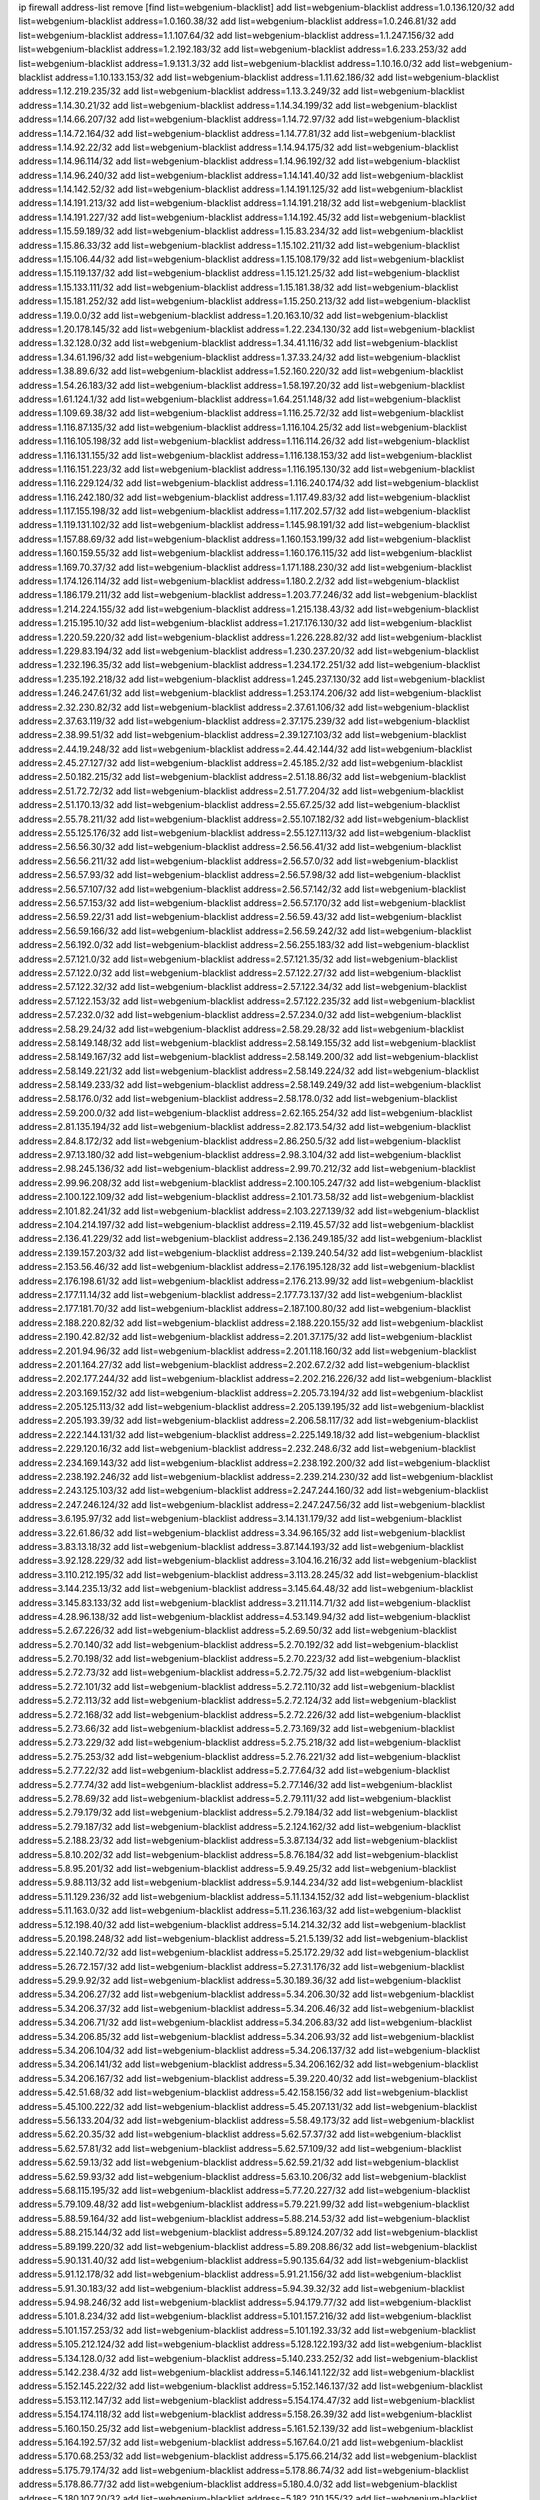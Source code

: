 ip firewall address-list
remove [find list=webgenium-blacklist]
add list=webgenium-blacklist address=1.0.136.120/32
add list=webgenium-blacklist address=1.0.160.38/32
add list=webgenium-blacklist address=1.0.246.81/32
add list=webgenium-blacklist address=1.1.107.64/32
add list=webgenium-blacklist address=1.1.247.156/32
add list=webgenium-blacklist address=1.2.192.183/32
add list=webgenium-blacklist address=1.6.233.253/32
add list=webgenium-blacklist address=1.9.131.3/32
add list=webgenium-blacklist address=1.10.16.0/32
add list=webgenium-blacklist address=1.10.133.153/32
add list=webgenium-blacklist address=1.11.62.186/32
add list=webgenium-blacklist address=1.12.219.235/32
add list=webgenium-blacklist address=1.13.3.249/32
add list=webgenium-blacklist address=1.14.30.21/32
add list=webgenium-blacklist address=1.14.34.199/32
add list=webgenium-blacklist address=1.14.66.207/32
add list=webgenium-blacklist address=1.14.72.97/32
add list=webgenium-blacklist address=1.14.72.164/32
add list=webgenium-blacklist address=1.14.77.81/32
add list=webgenium-blacklist address=1.14.92.22/32
add list=webgenium-blacklist address=1.14.94.175/32
add list=webgenium-blacklist address=1.14.96.114/32
add list=webgenium-blacklist address=1.14.96.192/32
add list=webgenium-blacklist address=1.14.96.240/32
add list=webgenium-blacklist address=1.14.141.40/32
add list=webgenium-blacklist address=1.14.142.52/32
add list=webgenium-blacklist address=1.14.191.125/32
add list=webgenium-blacklist address=1.14.191.213/32
add list=webgenium-blacklist address=1.14.191.218/32
add list=webgenium-blacklist address=1.14.191.227/32
add list=webgenium-blacklist address=1.14.192.45/32
add list=webgenium-blacklist address=1.15.59.189/32
add list=webgenium-blacklist address=1.15.83.234/32
add list=webgenium-blacklist address=1.15.86.33/32
add list=webgenium-blacklist address=1.15.102.211/32
add list=webgenium-blacklist address=1.15.106.44/32
add list=webgenium-blacklist address=1.15.108.179/32
add list=webgenium-blacklist address=1.15.119.137/32
add list=webgenium-blacklist address=1.15.121.25/32
add list=webgenium-blacklist address=1.15.133.111/32
add list=webgenium-blacklist address=1.15.181.38/32
add list=webgenium-blacklist address=1.15.181.252/32
add list=webgenium-blacklist address=1.15.250.213/32
add list=webgenium-blacklist address=1.19.0.0/32
add list=webgenium-blacklist address=1.20.163.10/32
add list=webgenium-blacklist address=1.20.178.145/32
add list=webgenium-blacklist address=1.22.234.130/32
add list=webgenium-blacklist address=1.32.128.0/32
add list=webgenium-blacklist address=1.34.41.116/32
add list=webgenium-blacklist address=1.34.61.196/32
add list=webgenium-blacklist address=1.37.33.24/32
add list=webgenium-blacklist address=1.38.89.6/32
add list=webgenium-blacklist address=1.52.160.220/32
add list=webgenium-blacklist address=1.54.26.183/32
add list=webgenium-blacklist address=1.58.197.20/32
add list=webgenium-blacklist address=1.61.124.1/32
add list=webgenium-blacklist address=1.64.251.148/32
add list=webgenium-blacklist address=1.109.69.38/32
add list=webgenium-blacklist address=1.116.25.72/32
add list=webgenium-blacklist address=1.116.87.135/32
add list=webgenium-blacklist address=1.116.104.25/32
add list=webgenium-blacklist address=1.116.105.198/32
add list=webgenium-blacklist address=1.116.114.26/32
add list=webgenium-blacklist address=1.116.131.155/32
add list=webgenium-blacklist address=1.116.138.153/32
add list=webgenium-blacklist address=1.116.151.223/32
add list=webgenium-blacklist address=1.116.195.130/32
add list=webgenium-blacklist address=1.116.229.124/32
add list=webgenium-blacklist address=1.116.240.174/32
add list=webgenium-blacklist address=1.116.242.180/32
add list=webgenium-blacklist address=1.117.49.83/32
add list=webgenium-blacklist address=1.117.155.198/32
add list=webgenium-blacklist address=1.117.202.57/32
add list=webgenium-blacklist address=1.119.131.102/32
add list=webgenium-blacklist address=1.145.98.191/32
add list=webgenium-blacklist address=1.157.88.69/32
add list=webgenium-blacklist address=1.160.153.199/32
add list=webgenium-blacklist address=1.160.159.55/32
add list=webgenium-blacklist address=1.160.176.115/32
add list=webgenium-blacklist address=1.169.70.37/32
add list=webgenium-blacklist address=1.171.188.230/32
add list=webgenium-blacklist address=1.174.126.114/32
add list=webgenium-blacklist address=1.180.2.2/32
add list=webgenium-blacklist address=1.186.179.211/32
add list=webgenium-blacklist address=1.203.77.246/32
add list=webgenium-blacklist address=1.214.224.155/32
add list=webgenium-blacklist address=1.215.138.43/32
add list=webgenium-blacklist address=1.215.195.10/32
add list=webgenium-blacklist address=1.217.176.130/32
add list=webgenium-blacklist address=1.220.59.220/32
add list=webgenium-blacklist address=1.226.228.82/32
add list=webgenium-blacklist address=1.229.83.194/32
add list=webgenium-blacklist address=1.230.237.20/32
add list=webgenium-blacklist address=1.232.196.35/32
add list=webgenium-blacklist address=1.234.172.251/32
add list=webgenium-blacklist address=1.235.192.218/32
add list=webgenium-blacklist address=1.245.237.130/32
add list=webgenium-blacklist address=1.246.247.61/32
add list=webgenium-blacklist address=1.253.174.206/32
add list=webgenium-blacklist address=2.32.230.82/32
add list=webgenium-blacklist address=2.37.61.106/32
add list=webgenium-blacklist address=2.37.63.119/32
add list=webgenium-blacklist address=2.37.175.239/32
add list=webgenium-blacklist address=2.38.99.51/32
add list=webgenium-blacklist address=2.39.127.103/32
add list=webgenium-blacklist address=2.44.19.248/32
add list=webgenium-blacklist address=2.44.42.144/32
add list=webgenium-blacklist address=2.45.27.127/32
add list=webgenium-blacklist address=2.45.185.2/32
add list=webgenium-blacklist address=2.50.182.215/32
add list=webgenium-blacklist address=2.51.18.86/32
add list=webgenium-blacklist address=2.51.72.72/32
add list=webgenium-blacklist address=2.51.77.204/32
add list=webgenium-blacklist address=2.51.170.13/32
add list=webgenium-blacklist address=2.55.67.25/32
add list=webgenium-blacklist address=2.55.78.211/32
add list=webgenium-blacklist address=2.55.107.182/32
add list=webgenium-blacklist address=2.55.125.176/32
add list=webgenium-blacklist address=2.55.127.113/32
add list=webgenium-blacklist address=2.56.56.30/32
add list=webgenium-blacklist address=2.56.56.41/32
add list=webgenium-blacklist address=2.56.56.211/32
add list=webgenium-blacklist address=2.56.57.0/32
add list=webgenium-blacklist address=2.56.57.93/32
add list=webgenium-blacklist address=2.56.57.98/32
add list=webgenium-blacklist address=2.56.57.107/32
add list=webgenium-blacklist address=2.56.57.142/32
add list=webgenium-blacklist address=2.56.57.153/32
add list=webgenium-blacklist address=2.56.57.170/32
add list=webgenium-blacklist address=2.56.59.22/31
add list=webgenium-blacklist address=2.56.59.43/32
add list=webgenium-blacklist address=2.56.59.166/32
add list=webgenium-blacklist address=2.56.59.242/32
add list=webgenium-blacklist address=2.56.192.0/32
add list=webgenium-blacklist address=2.56.255.183/32
add list=webgenium-blacklist address=2.57.121.0/32
add list=webgenium-blacklist address=2.57.121.35/32
add list=webgenium-blacklist address=2.57.122.0/32
add list=webgenium-blacklist address=2.57.122.27/32
add list=webgenium-blacklist address=2.57.122.32/32
add list=webgenium-blacklist address=2.57.122.34/32
add list=webgenium-blacklist address=2.57.122.153/32
add list=webgenium-blacklist address=2.57.122.235/32
add list=webgenium-blacklist address=2.57.232.0/32
add list=webgenium-blacklist address=2.57.234.0/32
add list=webgenium-blacklist address=2.58.29.24/32
add list=webgenium-blacklist address=2.58.29.28/32
add list=webgenium-blacklist address=2.58.149.148/32
add list=webgenium-blacklist address=2.58.149.155/32
add list=webgenium-blacklist address=2.58.149.167/32
add list=webgenium-blacklist address=2.58.149.200/32
add list=webgenium-blacklist address=2.58.149.221/32
add list=webgenium-blacklist address=2.58.149.224/32
add list=webgenium-blacklist address=2.58.149.233/32
add list=webgenium-blacklist address=2.58.149.249/32
add list=webgenium-blacklist address=2.58.176.0/32
add list=webgenium-blacklist address=2.58.178.0/32
add list=webgenium-blacklist address=2.59.200.0/32
add list=webgenium-blacklist address=2.62.165.254/32
add list=webgenium-blacklist address=2.81.135.194/32
add list=webgenium-blacklist address=2.82.173.54/32
add list=webgenium-blacklist address=2.84.8.172/32
add list=webgenium-blacklist address=2.86.250.5/32
add list=webgenium-blacklist address=2.97.13.180/32
add list=webgenium-blacklist address=2.98.3.104/32
add list=webgenium-blacklist address=2.98.245.136/32
add list=webgenium-blacklist address=2.99.70.212/32
add list=webgenium-blacklist address=2.99.96.208/32
add list=webgenium-blacklist address=2.100.105.247/32
add list=webgenium-blacklist address=2.100.122.109/32
add list=webgenium-blacklist address=2.101.73.58/32
add list=webgenium-blacklist address=2.101.82.241/32
add list=webgenium-blacklist address=2.103.227.139/32
add list=webgenium-blacklist address=2.104.214.197/32
add list=webgenium-blacklist address=2.119.45.57/32
add list=webgenium-blacklist address=2.136.41.229/32
add list=webgenium-blacklist address=2.136.249.185/32
add list=webgenium-blacklist address=2.139.157.203/32
add list=webgenium-blacklist address=2.139.240.54/32
add list=webgenium-blacklist address=2.153.56.46/32
add list=webgenium-blacklist address=2.176.195.128/32
add list=webgenium-blacklist address=2.176.198.61/32
add list=webgenium-blacklist address=2.176.213.99/32
add list=webgenium-blacklist address=2.177.11.14/32
add list=webgenium-blacklist address=2.177.73.137/32
add list=webgenium-blacklist address=2.177.181.70/32
add list=webgenium-blacklist address=2.187.100.80/32
add list=webgenium-blacklist address=2.188.220.82/32
add list=webgenium-blacklist address=2.188.220.155/32
add list=webgenium-blacklist address=2.190.42.82/32
add list=webgenium-blacklist address=2.201.37.175/32
add list=webgenium-blacklist address=2.201.94.96/32
add list=webgenium-blacklist address=2.201.118.160/32
add list=webgenium-blacklist address=2.201.164.27/32
add list=webgenium-blacklist address=2.202.67.2/32
add list=webgenium-blacklist address=2.202.177.244/32
add list=webgenium-blacklist address=2.202.216.226/32
add list=webgenium-blacklist address=2.203.169.152/32
add list=webgenium-blacklist address=2.205.73.194/32
add list=webgenium-blacklist address=2.205.125.113/32
add list=webgenium-blacklist address=2.205.139.195/32
add list=webgenium-blacklist address=2.205.193.39/32
add list=webgenium-blacklist address=2.206.58.117/32
add list=webgenium-blacklist address=2.222.144.131/32
add list=webgenium-blacklist address=2.225.149.18/32
add list=webgenium-blacklist address=2.229.120.16/32
add list=webgenium-blacklist address=2.232.248.6/32
add list=webgenium-blacklist address=2.234.169.143/32
add list=webgenium-blacklist address=2.238.192.200/32
add list=webgenium-blacklist address=2.238.192.246/32
add list=webgenium-blacklist address=2.239.214.230/32
add list=webgenium-blacklist address=2.243.125.103/32
add list=webgenium-blacklist address=2.247.244.160/32
add list=webgenium-blacklist address=2.247.246.124/32
add list=webgenium-blacklist address=2.247.247.56/32
add list=webgenium-blacklist address=3.6.195.97/32
add list=webgenium-blacklist address=3.14.131.179/32
add list=webgenium-blacklist address=3.22.61.86/32
add list=webgenium-blacklist address=3.34.96.165/32
add list=webgenium-blacklist address=3.83.13.18/32
add list=webgenium-blacklist address=3.87.144.193/32
add list=webgenium-blacklist address=3.92.128.229/32
add list=webgenium-blacklist address=3.104.16.216/32
add list=webgenium-blacklist address=3.110.212.195/32
add list=webgenium-blacklist address=3.113.28.245/32
add list=webgenium-blacklist address=3.144.235.13/32
add list=webgenium-blacklist address=3.145.64.48/32
add list=webgenium-blacklist address=3.145.83.133/32
add list=webgenium-blacklist address=3.211.114.71/32
add list=webgenium-blacklist address=4.28.96.138/32
add list=webgenium-blacklist address=4.53.149.94/32
add list=webgenium-blacklist address=5.2.67.226/32
add list=webgenium-blacklist address=5.2.69.50/32
add list=webgenium-blacklist address=5.2.70.140/32
add list=webgenium-blacklist address=5.2.70.192/32
add list=webgenium-blacklist address=5.2.70.198/32
add list=webgenium-blacklist address=5.2.70.223/32
add list=webgenium-blacklist address=5.2.72.73/32
add list=webgenium-blacklist address=5.2.72.75/32
add list=webgenium-blacklist address=5.2.72.101/32
add list=webgenium-blacklist address=5.2.72.110/32
add list=webgenium-blacklist address=5.2.72.113/32
add list=webgenium-blacklist address=5.2.72.124/32
add list=webgenium-blacklist address=5.2.72.168/32
add list=webgenium-blacklist address=5.2.72.226/32
add list=webgenium-blacklist address=5.2.73.66/32
add list=webgenium-blacklist address=5.2.73.169/32
add list=webgenium-blacklist address=5.2.73.229/32
add list=webgenium-blacklist address=5.2.75.218/32
add list=webgenium-blacklist address=5.2.75.253/32
add list=webgenium-blacklist address=5.2.76.221/32
add list=webgenium-blacklist address=5.2.77.22/32
add list=webgenium-blacklist address=5.2.77.64/32
add list=webgenium-blacklist address=5.2.77.74/32
add list=webgenium-blacklist address=5.2.77.146/32
add list=webgenium-blacklist address=5.2.78.69/32
add list=webgenium-blacklist address=5.2.79.111/32
add list=webgenium-blacklist address=5.2.79.179/32
add list=webgenium-blacklist address=5.2.79.184/32
add list=webgenium-blacklist address=5.2.79.187/32
add list=webgenium-blacklist address=5.2.124.162/32
add list=webgenium-blacklist address=5.2.188.23/32
add list=webgenium-blacklist address=5.3.87.134/32
add list=webgenium-blacklist address=5.8.10.202/32
add list=webgenium-blacklist address=5.8.76.184/32
add list=webgenium-blacklist address=5.8.95.201/32
add list=webgenium-blacklist address=5.9.49.25/32
add list=webgenium-blacklist address=5.9.88.113/32
add list=webgenium-blacklist address=5.9.144.234/32
add list=webgenium-blacklist address=5.11.129.236/32
add list=webgenium-blacklist address=5.11.134.152/32
add list=webgenium-blacklist address=5.11.163.0/32
add list=webgenium-blacklist address=5.11.236.163/32
add list=webgenium-blacklist address=5.12.198.40/32
add list=webgenium-blacklist address=5.14.214.32/32
add list=webgenium-blacklist address=5.20.198.248/32
add list=webgenium-blacklist address=5.21.5.139/32
add list=webgenium-blacklist address=5.22.140.72/32
add list=webgenium-blacklist address=5.25.172.29/32
add list=webgenium-blacklist address=5.26.72.157/32
add list=webgenium-blacklist address=5.27.31.176/32
add list=webgenium-blacklist address=5.29.9.92/32
add list=webgenium-blacklist address=5.30.189.36/32
add list=webgenium-blacklist address=5.34.206.27/32
add list=webgenium-blacklist address=5.34.206.30/32
add list=webgenium-blacklist address=5.34.206.37/32
add list=webgenium-blacklist address=5.34.206.46/32
add list=webgenium-blacklist address=5.34.206.71/32
add list=webgenium-blacklist address=5.34.206.83/32
add list=webgenium-blacklist address=5.34.206.85/32
add list=webgenium-blacklist address=5.34.206.93/32
add list=webgenium-blacklist address=5.34.206.104/32
add list=webgenium-blacklist address=5.34.206.137/32
add list=webgenium-blacklist address=5.34.206.141/32
add list=webgenium-blacklist address=5.34.206.162/32
add list=webgenium-blacklist address=5.34.206.167/32
add list=webgenium-blacklist address=5.39.220.40/32
add list=webgenium-blacklist address=5.42.51.68/32
add list=webgenium-blacklist address=5.42.158.156/32
add list=webgenium-blacklist address=5.45.100.222/32
add list=webgenium-blacklist address=5.45.207.131/32
add list=webgenium-blacklist address=5.56.133.204/32
add list=webgenium-blacklist address=5.58.49.173/32
add list=webgenium-blacklist address=5.62.20.35/32
add list=webgenium-blacklist address=5.62.57.37/32
add list=webgenium-blacklist address=5.62.57.81/32
add list=webgenium-blacklist address=5.62.57.109/32
add list=webgenium-blacklist address=5.62.59.13/32
add list=webgenium-blacklist address=5.62.59.21/32
add list=webgenium-blacklist address=5.62.59.93/32
add list=webgenium-blacklist address=5.63.10.206/32
add list=webgenium-blacklist address=5.68.115.195/32
add list=webgenium-blacklist address=5.77.20.227/32
add list=webgenium-blacklist address=5.79.109.48/32
add list=webgenium-blacklist address=5.79.221.99/32
add list=webgenium-blacklist address=5.88.59.164/32
add list=webgenium-blacklist address=5.88.214.53/32
add list=webgenium-blacklist address=5.88.215.144/32
add list=webgenium-blacklist address=5.89.124.207/32
add list=webgenium-blacklist address=5.89.199.220/32
add list=webgenium-blacklist address=5.89.208.86/32
add list=webgenium-blacklist address=5.90.131.40/32
add list=webgenium-blacklist address=5.90.135.64/32
add list=webgenium-blacklist address=5.91.12.178/32
add list=webgenium-blacklist address=5.91.21.156/32
add list=webgenium-blacklist address=5.91.30.183/32
add list=webgenium-blacklist address=5.94.39.32/32
add list=webgenium-blacklist address=5.94.98.246/32
add list=webgenium-blacklist address=5.94.179.77/32
add list=webgenium-blacklist address=5.101.8.234/32
add list=webgenium-blacklist address=5.101.157.216/32
add list=webgenium-blacklist address=5.101.157.253/32
add list=webgenium-blacklist address=5.101.192.33/32
add list=webgenium-blacklist address=5.105.212.124/32
add list=webgenium-blacklist address=5.128.122.193/32
add list=webgenium-blacklist address=5.134.128.0/32
add list=webgenium-blacklist address=5.140.233.252/32
add list=webgenium-blacklist address=5.142.238.4/32
add list=webgenium-blacklist address=5.146.141.122/32
add list=webgenium-blacklist address=5.152.145.222/32
add list=webgenium-blacklist address=5.152.146.137/32
add list=webgenium-blacklist address=5.153.112.147/32
add list=webgenium-blacklist address=5.154.174.47/32
add list=webgenium-blacklist address=5.154.174.118/32
add list=webgenium-blacklist address=5.158.26.39/32
add list=webgenium-blacklist address=5.160.150.25/32
add list=webgenium-blacklist address=5.161.52.139/32
add list=webgenium-blacklist address=5.164.192.57/32
add list=webgenium-blacklist address=5.167.64.0/21
add list=webgenium-blacklist address=5.170.68.253/32
add list=webgenium-blacklist address=5.175.66.214/32
add list=webgenium-blacklist address=5.175.79.174/32
add list=webgenium-blacklist address=5.178.86.74/32
add list=webgenium-blacklist address=5.178.86.77/32
add list=webgenium-blacklist address=5.180.4.0/32
add list=webgenium-blacklist address=5.180.107.20/32
add list=webgenium-blacklist address=5.182.210.155/32
add list=webgenium-blacklist address=5.182.210.216/32
add list=webgenium-blacklist address=5.183.60.0/32
add list=webgenium-blacklist address=5.183.209.134/31
add list=webgenium-blacklist address=5.183.209.136/32
add list=webgenium-blacklist address=5.183.209.217/32
add list=webgenium-blacklist address=5.185.42.79/32
add list=webgenium-blacklist address=5.186.33.133/32
add list=webgenium-blacklist address=5.187.239.196/32
add list=webgenium-blacklist address=5.188.10.0/32
add list=webgenium-blacklist address=5.188.11.0/32
add list=webgenium-blacklist address=5.188.62.34/32
add list=webgenium-blacklist address=5.188.62.76/32
add list=webgenium-blacklist address=5.188.62.140/32
add list=webgenium-blacklist address=5.188.62.214/32
add list=webgenium-blacklist address=5.188.86.12/32
add list=webgenium-blacklist address=5.188.99.238/32
add list=webgenium-blacklist address=5.188.108.126/32
add list=webgenium-blacklist address=5.188.206.0/32
add list=webgenium-blacklist address=5.188.206.2/31
add list=webgenium-blacklist address=5.188.206.4/31
add list=webgenium-blacklist address=5.188.206.6/32
add list=webgenium-blacklist address=5.188.206.194/31
add list=webgenium-blacklist address=5.188.206.196/30
add list=webgenium-blacklist address=5.188.206.200/30
add list=webgenium-blacklist address=5.188.210.36/32
add list=webgenium-blacklist address=5.188.210.56/31
add list=webgenium-blacklist address=5.188.210.58/32
add list=webgenium-blacklist address=5.188.210.61/32
add list=webgenium-blacklist address=5.188.210.242/32
add list=webgenium-blacklist address=5.188.211.45/32
add list=webgenium-blacklist address=5.189.138.128/32
add list=webgenium-blacklist address=5.189.146.191/32
add list=webgenium-blacklist address=5.189.156.227/32
add list=webgenium-blacklist address=5.190.81.45/32
add list=webgenium-blacklist address=5.190.81.48/32
add list=webgenium-blacklist address=5.190.165.42/32
add list=webgenium-blacklist address=5.190.167.22/32
add list=webgenium-blacklist address=5.190.189.150/32
add list=webgenium-blacklist address=5.190.205.2/32
add list=webgenium-blacklist address=5.190.205.64/32
add list=webgenium-blacklist address=5.199.143.202/32
add list=webgenium-blacklist address=5.202.40.72/32
add list=webgenium-blacklist address=5.202.146.1/32
add list=webgenium-blacklist address=5.202.159.104/32
add list=webgenium-blacklist address=5.204.61.205/32
add list=webgenium-blacklist address=5.225.226.31/32
add list=webgenium-blacklist address=5.227.121.191/32
add list=webgenium-blacklist address=5.228.42.60/32
add list=webgenium-blacklist address=5.230.72.176/32
add list=webgenium-blacklist address=5.249.46.168/32
add list=webgenium-blacklist address=5.252.194.191/32
add list=webgenium-blacklist address=5.253.205.151/32
add list=webgenium-blacklist address=5.255.96.245/32
add list=webgenium-blacklist address=5.255.97.149/32
add list=webgenium-blacklist address=5.255.97.170/32
add list=webgenium-blacklist address=5.255.97.176/32
add list=webgenium-blacklist address=5.255.97.211/32
add list=webgenium-blacklist address=5.255.97.237/32
add list=webgenium-blacklist address=5.255.98.156/32
add list=webgenium-blacklist address=5.255.100.26/32
add list=webgenium-blacklist address=5.255.100.243/32
add list=webgenium-blacklist address=5.255.102.127/32
add list=webgenium-blacklist address=5.255.253.161/32
add list=webgenium-blacklist address=8.25.96.93/32
add list=webgenium-blacklist address=8.28.113.74/32
add list=webgenium-blacklist address=8.28.113.76/32
add list=webgenium-blacklist address=8.29.105.34/32
add list=webgenium-blacklist address=8.29.105.48/32
add list=webgenium-blacklist address=8.29.105.75/32
add list=webgenium-blacklist address=8.29.105.85/32
add list=webgenium-blacklist address=8.29.105.102/32
add list=webgenium-blacklist address=8.29.105.135/32
add list=webgenium-blacklist address=8.29.105.158/32
add list=webgenium-blacklist address=8.30.234.4/32
add list=webgenium-blacklist address=8.30.234.14/32
add list=webgenium-blacklist address=8.30.234.27/32
add list=webgenium-blacklist address=8.30.234.138/32
add list=webgenium-blacklist address=8.36.152.14/32
add list=webgenium-blacklist address=8.37.43.12/32
add list=webgenium-blacklist address=8.37.43.14/32
add list=webgenium-blacklist address=8.37.43.131/32
add list=webgenium-blacklist address=8.37.43.161/32
add list=webgenium-blacklist address=8.37.43.169/32
add list=webgenium-blacklist address=8.37.43.187/32
add list=webgenium-blacklist address=8.37.43.194/32
add list=webgenium-blacklist address=8.37.43.201/32
add list=webgenium-blacklist address=8.37.43.205/32
add list=webgenium-blacklist address=8.37.43.206/32
add list=webgenium-blacklist address=8.37.43.210/32
add list=webgenium-blacklist address=8.37.43.212/32
add list=webgenium-blacklist address=8.37.43.222/32
add list=webgenium-blacklist address=8.37.43.235/32
add list=webgenium-blacklist address=8.37.43.239/32
add list=webgenium-blacklist address=8.37.43.244/32
add list=webgenium-blacklist address=8.37.43.247/32
add list=webgenium-blacklist address=8.38.147.43/32
add list=webgenium-blacklist address=8.38.148.128/32
add list=webgenium-blacklist address=8.44.63.102/32
add list=webgenium-blacklist address=8.64.34.34/32
add list=webgenium-blacklist address=8.129.11.26/32
add list=webgenium-blacklist address=8.131.62.110/32
add list=webgenium-blacklist address=8.134.35.32/32
add list=webgenium-blacklist address=8.136.135.64/32
add list=webgenium-blacklist address=8.140.161.62/32
add list=webgenium-blacklist address=8.140.183.163/32
add list=webgenium-blacklist address=8.209.64.136/32
add list=webgenium-blacklist address=8.209.70.10/32
add list=webgenium-blacklist address=8.209.70.210/32
add list=webgenium-blacklist address=8.209.73.135/32
add list=webgenium-blacklist address=8.209.76.58/32
add list=webgenium-blacklist address=8.209.76.110/32
add list=webgenium-blacklist address=8.209.77.44/32
add list=webgenium-blacklist address=8.209.79.32/32
add list=webgenium-blacklist address=8.209.105.29/32
add list=webgenium-blacklist address=8.209.105.182/32
add list=webgenium-blacklist address=8.209.106.199/32
add list=webgenium-blacklist address=8.209.107.55/32
add list=webgenium-blacklist address=8.209.107.92/32
add list=webgenium-blacklist address=8.209.107.160/32
add list=webgenium-blacklist address=8.209.108.36/32
add list=webgenium-blacklist address=8.209.108.116/32
add list=webgenium-blacklist address=8.209.109.17/32
add list=webgenium-blacklist address=8.209.109.51/32
add list=webgenium-blacklist address=8.209.110.149/32
add list=webgenium-blacklist address=8.209.112.59/32
add list=webgenium-blacklist address=8.209.114.28/32
add list=webgenium-blacklist address=8.209.117.106/32
add list=webgenium-blacklist address=8.209.117.229/32
add list=webgenium-blacklist address=8.209.117.244/32
add list=webgenium-blacklist address=8.209.118.13/32
add list=webgenium-blacklist address=8.210.3.87/32
add list=webgenium-blacklist address=8.210.18.215/32
add list=webgenium-blacklist address=8.210.22.46/32
add list=webgenium-blacklist address=8.210.33.132/32
add list=webgenium-blacklist address=8.210.110.5/32
add list=webgenium-blacklist address=8.210.146.161/32
add list=webgenium-blacklist address=8.210.156.105/32
add list=webgenium-blacklist address=8.210.162.129/32
add list=webgenium-blacklist address=8.210.162.135/32
add list=webgenium-blacklist address=8.210.164.233/32
add list=webgenium-blacklist address=8.210.227.70/32
add list=webgenium-blacklist address=8.211.0.68/32
add list=webgenium-blacklist address=8.211.0.84/32
add list=webgenium-blacklist address=8.211.2.47/32
add list=webgenium-blacklist address=8.211.2.143/32
add list=webgenium-blacklist address=8.211.2.220/32
add list=webgenium-blacklist address=8.211.3.17/32
add list=webgenium-blacklist address=8.211.4.128/32
add list=webgenium-blacklist address=8.211.4.211/32
add list=webgenium-blacklist address=8.211.4.226/32
add list=webgenium-blacklist address=8.211.5.30/32
add list=webgenium-blacklist address=8.215.31.94/32
add list=webgenium-blacklist address=8.217.88.131/32
add list=webgenium-blacklist address=8.218.21.239/32
add list=webgenium-blacklist address=12.3.112.107/32
add list=webgenium-blacklist address=12.18.26.234/32
add list=webgenium-blacklist address=12.28.86.162/32
add list=webgenium-blacklist address=12.88.204.226/32
add list=webgenium-blacklist address=12.105.144.162/32
add list=webgenium-blacklist address=12.148.171.3/32
add list=webgenium-blacklist address=12.173.254.230/32
add list=webgenium-blacklist address=12.251.130.22/32
add list=webgenium-blacklist address=13.58.180.235/32
add list=webgenium-blacklist address=13.67.228.4/32
add list=webgenium-blacklist address=13.70.194.233/32
add list=webgenium-blacklist address=13.73.187.223/32
add list=webgenium-blacklist address=13.78.147.1/32
add list=webgenium-blacklist address=13.81.59.92/32
add list=webgenium-blacklist address=13.92.232.23/32
add list=webgenium-blacklist address=13.93.179.142/32
add list=webgenium-blacklist address=13.94.27.5/32
add list=webgenium-blacklist address=13.112.99.18/32
add list=webgenium-blacklist address=13.229.250.53/32
add list=webgenium-blacklist address=13.231.106.166/32
add list=webgenium-blacklist address=13.234.106.129/32
add list=webgenium-blacklist address=14.3.3.119/32
add list=webgenium-blacklist address=14.5.108.91/32
add list=webgenium-blacklist address=14.29.161.140/32
add list=webgenium-blacklist address=14.29.173.29/32
add list=webgenium-blacklist address=14.29.173.146/32
add list=webgenium-blacklist address=14.29.173.223/32
add list=webgenium-blacklist address=14.29.178.230/32
add list=webgenium-blacklist address=14.29.211.220/32
add list=webgenium-blacklist address=14.29.219.195/32
add list=webgenium-blacklist address=14.29.222.175/32
add list=webgenium-blacklist address=14.29.230.110/32
add list=webgenium-blacklist address=14.29.232.95/32
add list=webgenium-blacklist address=14.29.235.225/32
add list=webgenium-blacklist address=14.29.237.242/32
add list=webgenium-blacklist address=14.29.238.115/32
add list=webgenium-blacklist address=14.29.238.135/32
add list=webgenium-blacklist address=14.29.240.225/32
add list=webgenium-blacklist address=14.29.243.4/32
add list=webgenium-blacklist address=14.32.64.24/32
add list=webgenium-blacklist address=14.37.119.57/32
add list=webgenium-blacklist address=14.40.76.101/32
add list=webgenium-blacklist address=14.52.53.78/32
add list=webgenium-blacklist address=14.54.123.138/32
add list=webgenium-blacklist address=14.54.180.173/32
add list=webgenium-blacklist address=14.57.88.82/32
add list=webgenium-blacklist address=14.61.182.232/32
add list=webgenium-blacklist address=14.63.162.167/32
add list=webgenium-blacklist address=14.99.176.210/32
add list=webgenium-blacklist address=14.102.35.190/32
add list=webgenium-blacklist address=14.102.114.150/32
add list=webgenium-blacklist address=14.105.36.100/32
add list=webgenium-blacklist address=14.115.107.240/32
add list=webgenium-blacklist address=14.116.146.28/32
add list=webgenium-blacklist address=14.116.148.62/32
add list=webgenium-blacklist address=14.116.155.166/32
add list=webgenium-blacklist address=14.116.158.28/32
add list=webgenium-blacklist address=14.116.189.222/32
add list=webgenium-blacklist address=14.117.236.232/32
add list=webgenium-blacklist address=14.124.234.31/32
add list=webgenium-blacklist address=14.132.135.139/32
add list=webgenium-blacklist address=14.139.242.246/32
add list=webgenium-blacklist address=14.141.184.50/32
add list=webgenium-blacklist address=14.142.131.115/32
add list=webgenium-blacklist address=14.142.131.116/32
add list=webgenium-blacklist address=14.142.215.76/32
add list=webgenium-blacklist address=14.142.251.99/32
add list=webgenium-blacklist address=14.142.251.100/32
add list=webgenium-blacklist address=14.142.251.123/32
add list=webgenium-blacklist address=14.142.251.124/32
add list=webgenium-blacklist address=14.143.137.18/32
add list=webgenium-blacklist address=14.143.147.68/32
add list=webgenium-blacklist address=14.143.150.66/32
add list=webgenium-blacklist address=14.143.223.196/32
add list=webgenium-blacklist address=14.144.68.232/32
add list=webgenium-blacklist address=14.157.175.102/32
add list=webgenium-blacklist address=14.160.24.152/32
add list=webgenium-blacklist address=14.160.37.198/32
add list=webgenium-blacklist address=14.160.52.2/32
add list=webgenium-blacklist address=14.160.66.150/32
add list=webgenium-blacklist address=14.160.70.82/32
add list=webgenium-blacklist address=14.161.13.16/32
add list=webgenium-blacklist address=14.161.20.194/32
add list=webgenium-blacklist address=14.161.23.98/32
add list=webgenium-blacklist address=14.161.24.141/32
add list=webgenium-blacklist address=14.161.29.188/32
add list=webgenium-blacklist address=14.161.36.234/32
add list=webgenium-blacklist address=14.161.43.120/32
add list=webgenium-blacklist address=14.161.43.229/32
add list=webgenium-blacklist address=14.161.46.127/32
add list=webgenium-blacklist address=14.161.47.101/32
add list=webgenium-blacklist address=14.161.47.218/32
add list=webgenium-blacklist address=14.161.49.29/32
add list=webgenium-blacklist address=14.161.72.72/32
add list=webgenium-blacklist address=14.162.19.113/32
add list=webgenium-blacklist address=14.162.45.251/32
add list=webgenium-blacklist address=14.162.80.175/32
add list=webgenium-blacklist address=14.162.103.39/32
add list=webgenium-blacklist address=14.162.138.193/32
add list=webgenium-blacklist address=14.162.139.195/32
add list=webgenium-blacklist address=14.162.140.186/32
add list=webgenium-blacklist address=14.162.146.226/32
add list=webgenium-blacklist address=14.162.149.215/32
add list=webgenium-blacklist address=14.162.153.24/32
add list=webgenium-blacklist address=14.162.155.218/32
add list=webgenium-blacklist address=14.162.159.153/32
add list=webgenium-blacklist address=14.162.164.205/32
add list=webgenium-blacklist address=14.162.165.253/32
add list=webgenium-blacklist address=14.162.172.100/32
add list=webgenium-blacklist address=14.162.172.234/32
add list=webgenium-blacklist address=14.162.174.109/32
add list=webgenium-blacklist address=14.162.178.224/32
add list=webgenium-blacklist address=14.162.179.174/32
add list=webgenium-blacklist address=14.162.181.84/32
add list=webgenium-blacklist address=14.162.191.150/32
add list=webgenium-blacklist address=14.162.202.145/32
add list=webgenium-blacklist address=14.162.219.226/32
add list=webgenium-blacklist address=14.163.122.168/32
add list=webgenium-blacklist address=14.164.187.106/32
add list=webgenium-blacklist address=14.165.215.7/32
add list=webgenium-blacklist address=14.166.133.98/32
add list=webgenium-blacklist address=14.169.170.8/32
add list=webgenium-blacklist address=14.170.154.13/32
add list=webgenium-blacklist address=14.170.158.242/32
add list=webgenium-blacklist address=14.170.161.91/32
add list=webgenium-blacklist address=14.173.35.247/32
add list=webgenium-blacklist address=14.173.201.59/32
add list=webgenium-blacklist address=14.176.209.47/32
add list=webgenium-blacklist address=14.177.90.211/32
add list=webgenium-blacklist address=14.177.91.105/32
add list=webgenium-blacklist address=14.177.94.252/32
add list=webgenium-blacklist address=14.177.150.32/32
add list=webgenium-blacklist address=14.177.154.188/32
add list=webgenium-blacklist address=14.177.210.35/32
add list=webgenium-blacklist address=14.177.216.37/32
add list=webgenium-blacklist address=14.177.223.58/32
add list=webgenium-blacklist address=14.177.232.93/32
add list=webgenium-blacklist address=14.177.234.253/32
add list=webgenium-blacklist address=14.177.235.155/32
add list=webgenium-blacklist address=14.177.254.184/32
add list=webgenium-blacklist address=14.177.255.131/32
add list=webgenium-blacklist address=14.177.255.146/32
add list=webgenium-blacklist address=14.185.17.172/32
add list=webgenium-blacklist address=14.186.17.140/32
add list=webgenium-blacklist address=14.186.131.132/32
add list=webgenium-blacklist address=14.186.173.138/32
add list=webgenium-blacklist address=14.188.128.105/32
add list=webgenium-blacklist address=14.199.173.244/32
add list=webgenium-blacklist address=14.201.43.234/32
add list=webgenium-blacklist address=14.201.134.34/32
add list=webgenium-blacklist address=14.207.43.117/32
add list=webgenium-blacklist address=14.207.56.229/32
add list=webgenium-blacklist address=14.207.59.218/32
add list=webgenium-blacklist address=14.207.121.53/32
add list=webgenium-blacklist address=14.207.145.67/32
add list=webgenium-blacklist address=14.207.148.157/32
add list=webgenium-blacklist address=14.207.166.100/32
add list=webgenium-blacklist address=14.207.180.189/32
add list=webgenium-blacklist address=14.215.44.185/32
add list=webgenium-blacklist address=14.224.172.179/32
add list=webgenium-blacklist address=14.226.20.220/32
add list=webgenium-blacklist address=14.226.21.41/32
add list=webgenium-blacklist address=14.226.29.209/32
add list=webgenium-blacklist address=14.226.66.45/32
add list=webgenium-blacklist address=14.226.222.167/32
add list=webgenium-blacklist address=14.226.222.232/32
add list=webgenium-blacklist address=14.226.224.205/32
add list=webgenium-blacklist address=14.226.226.123/32
add list=webgenium-blacklist address=14.226.229.20/32
add list=webgenium-blacklist address=14.226.229.68/32
add list=webgenium-blacklist address=14.226.229.86/32
add list=webgenium-blacklist address=14.226.229.217/32
add list=webgenium-blacklist address=14.226.238.171/32
add list=webgenium-blacklist address=14.226.250.57/32
add list=webgenium-blacklist address=14.228.196.25/32
add list=webgenium-blacklist address=14.231.8.225/32
add list=webgenium-blacklist address=14.231.16.80/32
add list=webgenium-blacklist address=14.231.20.184/32
add list=webgenium-blacklist address=14.231.43.87/32
add list=webgenium-blacklist address=14.231.59.120/32
add list=webgenium-blacklist address=14.231.60.241/32
add list=webgenium-blacklist address=14.231.61.111/32
add list=webgenium-blacklist address=14.231.68.208/32
add list=webgenium-blacklist address=14.231.128.133/32
add list=webgenium-blacklist address=14.231.129.0/32
add list=webgenium-blacklist address=14.231.140.250/32
add list=webgenium-blacklist address=14.231.147.189/32
add list=webgenium-blacklist address=14.231.149.138/32
add list=webgenium-blacklist address=14.231.150.35/32
add list=webgenium-blacklist address=14.231.160.47/32
add list=webgenium-blacklist address=14.231.166.62/32
add list=webgenium-blacklist address=14.231.169.115/32
add list=webgenium-blacklist address=14.231.170.147/32
add list=webgenium-blacklist address=14.231.180.151/32
add list=webgenium-blacklist address=14.231.193.85/32
add list=webgenium-blacklist address=14.231.197.134/32
add list=webgenium-blacklist address=14.231.197.203/32
add list=webgenium-blacklist address=14.231.202.204/32
add list=webgenium-blacklist address=14.231.208.98/32
add list=webgenium-blacklist address=14.231.217.84/32
add list=webgenium-blacklist address=14.231.233.125/32
add list=webgenium-blacklist address=14.231.247.151/32
add list=webgenium-blacklist address=14.232.14.255/32
add list=webgenium-blacklist address=14.232.41.51/32
add list=webgenium-blacklist address=14.232.154.24/32
add list=webgenium-blacklist address=14.232.155.34/32
add list=webgenium-blacklist address=14.232.161.4/32
add list=webgenium-blacklist address=14.232.208.110/32
add list=webgenium-blacklist address=14.232.253.26/32
add list=webgenium-blacklist address=14.240.133.119/32
add list=webgenium-blacklist address=14.241.34.151/32
add list=webgenium-blacklist address=14.241.225.27/32
add list=webgenium-blacklist address=14.241.225.249/32
add list=webgenium-blacklist address=14.241.229.62/32
add list=webgenium-blacklist address=14.241.229.159/32
add list=webgenium-blacklist address=14.241.229.250/32
add list=webgenium-blacklist address=14.241.230.171/32
add list=webgenium-blacklist address=14.241.238.201/32
add list=webgenium-blacklist address=14.241.242.24/32
add list=webgenium-blacklist address=14.241.244.104/32
add list=webgenium-blacklist address=14.241.244.126/32
add list=webgenium-blacklist address=14.241.244.189/32
add list=webgenium-blacklist address=14.242.135.116/32
add list=webgenium-blacklist address=14.245.139.189/32
add list=webgenium-blacklist address=14.246.161.238/32
add list=webgenium-blacklist address=14.248.65.129/32
add list=webgenium-blacklist address=14.248.67.72/32
add list=webgenium-blacklist address=14.248.84.11/32
add list=webgenium-blacklist address=14.248.94.127/32
add list=webgenium-blacklist address=14.248.97.2/32
add list=webgenium-blacklist address=14.248.98.216/32
add list=webgenium-blacklist address=14.248.130.248/32
add list=webgenium-blacklist address=14.248.147.147/32
add list=webgenium-blacklist address=14.248.151.242/32
add list=webgenium-blacklist address=14.248.154.200/32
add list=webgenium-blacklist address=14.248.181.92/32
add list=webgenium-blacklist address=14.248.189.157/32
add list=webgenium-blacklist address=14.248.194.103/32
add list=webgenium-blacklist address=14.248.244.177/32
add list=webgenium-blacklist address=18.27.197.252/32
add list=webgenium-blacklist address=18.118.31.131/32
add list=webgenium-blacklist address=18.139.36.209/32
add list=webgenium-blacklist address=18.142.160.83/32
add list=webgenium-blacklist address=18.182.2.53/32
add list=webgenium-blacklist address=18.190.114.245/32
add list=webgenium-blacklist address=18.191.56.85/32
add list=webgenium-blacklist address=18.206.170.110/32
add list=webgenium-blacklist address=18.206.189.73/32
add list=webgenium-blacklist address=18.213.212.213/32
add list=webgenium-blacklist address=18.218.104.10/32
add list=webgenium-blacklist address=20.48.0.101/32
add list=webgenium-blacklist address=20.50.234.100/32
add list=webgenium-blacklist address=20.51.202.94/32
add list=webgenium-blacklist address=20.52.136.207/32
add list=webgenium-blacklist address=20.68.126.124/32
add list=webgenium-blacklist address=20.68.244.13/32
add list=webgenium-blacklist address=20.69.179.22/32
add list=webgenium-blacklist address=20.70.152.170/32
add list=webgenium-blacklist address=20.71.215.192/32
add list=webgenium-blacklist address=20.82.185.19/32
add list=webgenium-blacklist address=20.83.146.24/32
add list=webgenium-blacklist address=20.85.204.56/32
add list=webgenium-blacklist address=20.87.26.225/32
add list=webgenium-blacklist address=20.101.106.180/32
add list=webgenium-blacklist address=20.102.59.162/32
add list=webgenium-blacklist address=20.108.53.187/32
add list=webgenium-blacklist address=20.111.29.72/32
add list=webgenium-blacklist address=20.113.64.61/32
add list=webgenium-blacklist address=20.113.91.235/32
add list=webgenium-blacklist address=20.115.14.250/32
add list=webgenium-blacklist address=20.115.127.27/32
add list=webgenium-blacklist address=20.117.88.197/32
add list=webgenium-blacklist address=20.118.168.110/32
add list=webgenium-blacklist address=20.123.18.209/32
add list=webgenium-blacklist address=20.123.35.233/32
add list=webgenium-blacklist address=20.123.39.234/32
add list=webgenium-blacklist address=20.124.198.205/32
add list=webgenium-blacklist address=20.126.26.233/32
add list=webgenium-blacklist address=20.127.57.127/32
add list=webgenium-blacklist address=20.150.208.216/32
add list=webgenium-blacklist address=20.187.124.163/32
add list=webgenium-blacklist address=20.193.233.234/32
add list=webgenium-blacklist address=20.194.58.219/32
add list=webgenium-blacklist address=20.194.118.54/32
add list=webgenium-blacklist address=20.195.161.153/32
add list=webgenium-blacklist address=20.197.185.208/32
add list=webgenium-blacklist address=20.198.127.223/32
add list=webgenium-blacklist address=20.199.112.90/32
add list=webgenium-blacklist address=20.199.119.182/32
add list=webgenium-blacklist address=20.203.187.23/32
add list=webgenium-blacklist address=20.204.131.62/32
add list=webgenium-blacklist address=20.206.68.154/32
add list=webgenium-blacklist address=20.206.133.17/32
add list=webgenium-blacklist address=20.210.15.139/32
add list=webgenium-blacklist address=20.210.103.124/32
add list=webgenium-blacklist address=20.211.3.197/32
add list=webgenium-blacklist address=23.16.219.172/32
add list=webgenium-blacklist address=23.24.152.172/32
add list=webgenium-blacklist address=23.24.152.174/32
add list=webgenium-blacklist address=23.25.136.182/32
add list=webgenium-blacklist address=23.28.71.42/32
add list=webgenium-blacklist address=23.70.38.86/32
add list=webgenium-blacklist address=23.83.130.129/32
add list=webgenium-blacklist address=23.83.184.136/32
add list=webgenium-blacklist address=23.84.166.205/32
add list=webgenium-blacklist address=23.88.118.9/32
add list=webgenium-blacklist address=23.88.126.171/32
add list=webgenium-blacklist address=23.88.148.80/32
add list=webgenium-blacklist address=23.92.142.229/32
add list=webgenium-blacklist address=23.94.48.197/32
add list=webgenium-blacklist address=23.94.134.164/32
add list=webgenium-blacklist address=23.94.186.34/32
add list=webgenium-blacklist address=23.94.186.103/32
add list=webgenium-blacklist address=23.94.208.200/32
add list=webgenium-blacklist address=23.95.80.208/32
add list=webgenium-blacklist address=23.96.3.99/32
add list=webgenium-blacklist address=23.97.51.187/32
add list=webgenium-blacklist address=23.97.240.235/32
add list=webgenium-blacklist address=23.99.21.210/32
add list=webgenium-blacklist address=23.99.102.153/32
add list=webgenium-blacklist address=23.101.7.53/32
add list=webgenium-blacklist address=23.101.30.199/32
add list=webgenium-blacklist address=23.106.122.112/32
add list=webgenium-blacklist address=23.111.102.139/32
add list=webgenium-blacklist address=23.111.102.140/31
add list=webgenium-blacklist address=23.111.102.142/32
add list=webgenium-blacklist address=23.111.102.176/31
add list=webgenium-blacklist address=23.111.102.178/32
add list=webgenium-blacklist address=23.112.99.233/32
add list=webgenium-blacklist address=23.114.200.165/32
add list=webgenium-blacklist address=23.115.50.192/32
add list=webgenium-blacklist address=23.115.162.73/32
add list=webgenium-blacklist address=23.116.72.24/32
add list=webgenium-blacklist address=23.116.76.73/32
add list=webgenium-blacklist address=23.118.139.159/32
add list=webgenium-blacklist address=23.120.182.121/32
add list=webgenium-blacklist address=23.120.203.179/32
add list=webgenium-blacklist address=23.121.105.22/32
add list=webgenium-blacklist address=23.122.115.95/32
add list=webgenium-blacklist address=23.122.210.60/32
add list=webgenium-blacklist address=23.122.242.87/32
add list=webgenium-blacklist address=23.123.90.52/32
add list=webgenium-blacklist address=23.124.126.128/32
add list=webgenium-blacklist address=23.124.228.87/32
add list=webgenium-blacklist address=23.124.249.227/32
add list=webgenium-blacklist address=23.125.249.156/32
add list=webgenium-blacklist address=23.126.35.29/32
add list=webgenium-blacklist address=23.128.248.11/32
add list=webgenium-blacklist address=23.128.248.12/30
add list=webgenium-blacklist address=23.128.248.16/31
add list=webgenium-blacklist address=23.128.248.18/32
add list=webgenium-blacklist address=23.129.64.130/31
add list=webgenium-blacklist address=23.129.64.132/30
add list=webgenium-blacklist address=23.129.64.136/29
add list=webgenium-blacklist address=23.129.64.144/30
add list=webgenium-blacklist address=23.129.64.148/31
add list=webgenium-blacklist address=23.129.64.210/31
add list=webgenium-blacklist address=23.129.64.212/30
add list=webgenium-blacklist address=23.129.64.216/30
add list=webgenium-blacklist address=23.129.64.250/32
add list=webgenium-blacklist address=23.150.64.55/32
add list=webgenium-blacklist address=23.150.64.181/32
add list=webgenium-blacklist address=23.154.177.2/31
add list=webgenium-blacklist address=23.154.177.4/30
add list=webgenium-blacklist address=23.154.177.18/31
add list=webgenium-blacklist address=23.154.177.20/31
add list=webgenium-blacklist address=23.160.193.176/32
add list=webgenium-blacklist address=23.170.65.240/32
add list=webgenium-blacklist address=23.172.112.78/32
add list=webgenium-blacklist address=23.175.32.11/32
add list=webgenium-blacklist address=23.183.81.25/32
add list=webgenium-blacklist address=23.183.82.153/32
add list=webgenium-blacklist address=23.183.82.222/32
add list=webgenium-blacklist address=23.183.83.71/32
add list=webgenium-blacklist address=23.183.83.171/32
add list=webgenium-blacklist address=23.184.48.9/32
add list=webgenium-blacklist address=23.184.48.209/32
add list=webgenium-blacklist address=23.184.48.238/32
add list=webgenium-blacklist address=23.224.186.4/32
add list=webgenium-blacklist address=23.224.186.184/32
add list=webgenium-blacklist address=23.224.189.3/32
add list=webgenium-blacklist address=23.225.129.133/32
add list=webgenium-blacklist address=23.225.154.202/32
add list=webgenium-blacklist address=23.225.163.165/32
add list=webgenium-blacklist address=23.225.163.222/32
add list=webgenium-blacklist address=23.226.141.198/32
add list=webgenium-blacklist address=23.227.146.106/32
add list=webgenium-blacklist address=23.231.32.71/32
add list=webgenium-blacklist address=23.231.32.94/32
add list=webgenium-blacklist address=23.236.6.50/32
add list=webgenium-blacklist address=23.236.146.162/32
add list=webgenium-blacklist address=23.236.146.166/32
add list=webgenium-blacklist address=23.239.22.248/32
add list=webgenium-blacklist address=23.240.63.124/32
add list=webgenium-blacklist address=23.240.94.127/32
add list=webgenium-blacklist address=23.240.191.38/32
add list=webgenium-blacklist address=23.240.231.96/32
add list=webgenium-blacklist address=23.241.239.224/32
add list=webgenium-blacklist address=23.242.112.84/32
add list=webgenium-blacklist address=23.242.232.238/32
add list=webgenium-blacklist address=23.242.240.226/32
add list=webgenium-blacklist address=23.242.250.75/32
add list=webgenium-blacklist address=23.243.115.103/32
add list=webgenium-blacklist address=23.243.181.162/32
add list=webgenium-blacklist address=23.246.76.236/32
add list=webgenium-blacklist address=23.247.33.61/32
add list=webgenium-blacklist address=23.252.55.143/32
add list=webgenium-blacklist address=23.252.55.145/32
add list=webgenium-blacklist address=23.252.160.0/32
add list=webgenium-blacklist address=23.254.142.207/32
add list=webgenium-blacklist address=23.254.224.176/32
add list=webgenium-blacklist address=24.1.129.168/32
add list=webgenium-blacklist address=24.2.49.0/32
add list=webgenium-blacklist address=24.2.74.140/32
add list=webgenium-blacklist address=24.4.94.166/32
add list=webgenium-blacklist address=24.4.107.47/32
add list=webgenium-blacklist address=24.5.180.172/32
add list=webgenium-blacklist address=24.5.242.136/32
add list=webgenium-blacklist address=24.5.244.233/32
add list=webgenium-blacklist address=24.6.160.68/32
add list=webgenium-blacklist address=24.6.215.171/32
add list=webgenium-blacklist address=24.6.231.216/32
add list=webgenium-blacklist address=24.7.5.26/32
add list=webgenium-blacklist address=24.7.10.24/32
add list=webgenium-blacklist address=24.7.140.1/32
add list=webgenium-blacklist address=24.8.24.36/32
add list=webgenium-blacklist address=24.8.46.4/32
add list=webgenium-blacklist address=24.8.141.118/32
add list=webgenium-blacklist address=24.8.178.193/32
add list=webgenium-blacklist address=24.9.251.162/32
add list=webgenium-blacklist address=24.10.133.185/32
add list=webgenium-blacklist address=24.10.174.209/32
add list=webgenium-blacklist address=24.10.230.172/32
add list=webgenium-blacklist address=24.11.159.20/32
add list=webgenium-blacklist address=24.12.59.132/32
add list=webgenium-blacklist address=24.12.146.172/32
add list=webgenium-blacklist address=24.12.231.35/32
add list=webgenium-blacklist address=24.14.126.108/32
add list=webgenium-blacklist address=24.15.69.111/32
add list=webgenium-blacklist address=24.15.185.66/32
add list=webgenium-blacklist address=24.16.158.107/32
add list=webgenium-blacklist address=24.17.24.137/32
add list=webgenium-blacklist address=24.17.29.176/32
add list=webgenium-blacklist address=24.17.129.124/32
add list=webgenium-blacklist address=24.18.196.117/32
add list=webgenium-blacklist address=24.19.90.130/32
add list=webgenium-blacklist address=24.20.81.132/32
add list=webgenium-blacklist address=24.20.85.250/32
add list=webgenium-blacklist address=24.21.34.147/32
add list=webgenium-blacklist address=24.21.139.179/32
add list=webgenium-blacklist address=24.21.181.215/32
add list=webgenium-blacklist address=24.22.33.89/32
add list=webgenium-blacklist address=24.22.58.205/32
add list=webgenium-blacklist address=24.22.108.202/32
add list=webgenium-blacklist address=24.22.221.90/32
add list=webgenium-blacklist address=24.23.244.133/32
add list=webgenium-blacklist address=24.28.70.189/32
add list=webgenium-blacklist address=24.30.67.145/32
add list=webgenium-blacklist address=24.34.90.120/32
add list=webgenium-blacklist address=24.35.51.51/32
add list=webgenium-blacklist address=24.46.52.203/32
add list=webgenium-blacklist address=24.51.33.94/32
add list=webgenium-blacklist address=24.51.41.210/32
add list=webgenium-blacklist address=24.53.80.219/32
add list=webgenium-blacklist address=24.54.103.36/32
add list=webgenium-blacklist address=24.56.236.96/32
add list=webgenium-blacklist address=24.64.148.114/32
add list=webgenium-blacklist address=24.64.150.209/32
add list=webgenium-blacklist address=24.64.248.216/32
add list=webgenium-blacklist address=24.66.114.74/32
add list=webgenium-blacklist address=24.68.17.12/32
add list=webgenium-blacklist address=24.68.25.173/32
add list=webgenium-blacklist address=24.68.227.221/32
add list=webgenium-blacklist address=24.75.121.86/32
add list=webgenium-blacklist address=24.76.207.61/32
add list=webgenium-blacklist address=24.76.213.242/32
add list=webgenium-blacklist address=24.76.221.42/32
add list=webgenium-blacklist address=24.77.73.31/32
add list=webgenium-blacklist address=24.77.139.191/32
add list=webgenium-blacklist address=24.78.183.3/32
add list=webgenium-blacklist address=24.79.75.93/32
add list=webgenium-blacklist address=24.90.2.91/32
add list=webgenium-blacklist address=24.90.90.110/32
add list=webgenium-blacklist address=24.90.221.154/32
add list=webgenium-blacklist address=24.90.226.139/32
add list=webgenium-blacklist address=24.94.15.241/32
add list=webgenium-blacklist address=24.96.211.61/32
add list=webgenium-blacklist address=24.96.228.31/32
add list=webgenium-blacklist address=24.97.253.246/32
add list=webgenium-blacklist address=24.101.48.147/32
add list=webgenium-blacklist address=24.102.223.19/32
add list=webgenium-blacklist address=24.113.44.219/32
add list=webgenium-blacklist address=24.113.82.12/32
add list=webgenium-blacklist address=24.115.76.193/32
add list=webgenium-blacklist address=24.116.64.2/32
add list=webgenium-blacklist address=24.120.10.18/32
add list=webgenium-blacklist address=24.122.195.77/32
add list=webgenium-blacklist address=24.130.126.235/32
add list=webgenium-blacklist address=24.130.193.245/32
add list=webgenium-blacklist address=24.135.236.164/32
add list=webgenium-blacklist address=24.136.0.236/32
add list=webgenium-blacklist address=24.137.16.0/32
add list=webgenium-blacklist address=24.137.46.238/32
add list=webgenium-blacklist address=24.139.226.91/32
add list=webgenium-blacklist address=24.139.230.246/32
add list=webgenium-blacklist address=24.141.173.128/32
add list=webgenium-blacklist address=24.148.24.59/32
add list=webgenium-blacklist address=24.150.28.242/32
add list=webgenium-blacklist address=24.150.219.192/32
add list=webgenium-blacklist address=24.151.1.50/32
add list=webgenium-blacklist address=24.167.28.47/32
add list=webgenium-blacklist address=24.170.208.0/32
add list=webgenium-blacklist address=24.173.42.146/32
add list=webgenium-blacklist address=24.176.58.254/32
add list=webgenium-blacklist address=24.177.142.76/32
add list=webgenium-blacklist address=24.180.25.204/32
add list=webgenium-blacklist address=24.182.104.70/32
add list=webgenium-blacklist address=24.182.186.40/32
add list=webgenium-blacklist address=24.184.68.46/32
add list=webgenium-blacklist address=24.185.77.49/32
add list=webgenium-blacklist address=24.187.28.243/32
add list=webgenium-blacklist address=24.187.253.67/32
add list=webgenium-blacklist address=24.188.12.68/32
add list=webgenium-blacklist address=24.188.137.179/32
add list=webgenium-blacklist address=24.192.72.208/32
add list=webgenium-blacklist address=24.192.225.176/32
add list=webgenium-blacklist address=24.193.231.50/32
add list=webgenium-blacklist address=24.196.166.101/32
add list=webgenium-blacklist address=24.200.57.218/32
add list=webgenium-blacklist address=24.200.79.237/32
add list=webgenium-blacklist address=24.200.165.93/32
add list=webgenium-blacklist address=24.200.180.14/32
add list=webgenium-blacklist address=24.200.188.254/32
add list=webgenium-blacklist address=24.201.79.77/32
add list=webgenium-blacklist address=24.201.160.49/32
add list=webgenium-blacklist address=24.202.3.104/32
add list=webgenium-blacklist address=24.202.172.117/32
add list=webgenium-blacklist address=24.202.200.224/32
add list=webgenium-blacklist address=24.203.81.35/32
add list=webgenium-blacklist address=24.205.45.87/32
add list=webgenium-blacklist address=24.205.77.112/32
add list=webgenium-blacklist address=24.212.75.135/32
add list=webgenium-blacklist address=24.212.96.42/32
add list=webgenium-blacklist address=24.214.252.110/32
add list=webgenium-blacklist address=24.217.196.85/32
add list=webgenium-blacklist address=24.218.231.49/32
add list=webgenium-blacklist address=24.224.178.87/32
add list=webgenium-blacklist address=24.229.67.86/32
add list=webgenium-blacklist address=24.231.111.78/32
add list=webgenium-blacklist address=24.231.246.50/32
add list=webgenium-blacklist address=24.233.0.0/32
add list=webgenium-blacklist address=24.236.0.0/32
add list=webgenium-blacklist address=24.237.82.187/32
add list=webgenium-blacklist address=24.237.104.187/32
add list=webgenium-blacklist address=24.242.246.34/32
add list=webgenium-blacklist address=24.244.93.34/32
add list=webgenium-blacklist address=24.245.227.211/32
add list=webgenium-blacklist address=24.247.166.31/32
add list=webgenium-blacklist address=27.8.61.183/32
add list=webgenium-blacklist address=27.8.62.105/32
add list=webgenium-blacklist address=27.8.119.57/32
add list=webgenium-blacklist address=27.8.188.116/32
add list=webgenium-blacklist address=27.8.188.209/32
add list=webgenium-blacklist address=27.8.189.145/32
add list=webgenium-blacklist address=27.8.197.156/32
add list=webgenium-blacklist address=27.9.21.196/32
add list=webgenium-blacklist address=27.10.58.65/32
add list=webgenium-blacklist address=27.32.12.118/32
add list=webgenium-blacklist address=27.33.36.24/32
add list=webgenium-blacklist address=27.33.125.115/32
add list=webgenium-blacklist address=27.33.157.178/32
add list=webgenium-blacklist address=27.33.200.243/32
add list=webgenium-blacklist address=27.34.55.47/32
add list=webgenium-blacklist address=27.34.74.13/32
add list=webgenium-blacklist address=27.34.246.13/32
add list=webgenium-blacklist address=27.35.9.124/32
add list=webgenium-blacklist address=27.36.132.85/32
add list=webgenium-blacklist address=27.36.229.199/32
add list=webgenium-blacklist address=27.50.175.91/32
add list=webgenium-blacklist address=27.57.114.135/32
add list=webgenium-blacklist address=27.64.16.167/32
add list=webgenium-blacklist address=27.64.22.70/32
add list=webgenium-blacklist address=27.64.30.70/32
add list=webgenium-blacklist address=27.68.117.144/32
add list=webgenium-blacklist address=27.71.170.249/32
add list=webgenium-blacklist address=27.71.207.190/32
add list=webgenium-blacklist address=27.72.238.150/32
add list=webgenium-blacklist address=27.73.189.88/32
add list=webgenium-blacklist address=27.73.241.246/32
add list=webgenium-blacklist address=27.73.248.33/32
add list=webgenium-blacklist address=27.76.1.111/32
add list=webgenium-blacklist address=27.76.86.45/32
add list=webgenium-blacklist address=27.76.197.94/32
add list=webgenium-blacklist address=27.76.239.63/32
add list=webgenium-blacklist address=27.76.240.146/32
add list=webgenium-blacklist address=27.79.179.33/32
add list=webgenium-blacklist address=27.100.13.210/32
add list=webgenium-blacklist address=27.105.178.41/32
add list=webgenium-blacklist address=27.112.32.0/32
add list=webgenium-blacklist address=27.115.50.114/32
add list=webgenium-blacklist address=27.115.240.120/32
add list=webgenium-blacklist address=27.116.16.118/32
add list=webgenium-blacklist address=27.122.59.100/32
add list=webgenium-blacklist address=27.123.254.24/32
add list=webgenium-blacklist address=27.123.255.170/32
add list=webgenium-blacklist address=27.126.160.0/32
add list=webgenium-blacklist address=27.134.147.50/32
add list=webgenium-blacklist address=27.146.0.0/32
add list=webgenium-blacklist address=27.147.27.5/32
add list=webgenium-blacklist address=27.150.20.230/32
add list=webgenium-blacklist address=27.150.171.110/32
add list=webgenium-blacklist address=27.150.252.59/32
add list=webgenium-blacklist address=27.156.4.179/32
add list=webgenium-blacklist address=27.156.64.150/32
add list=webgenium-blacklist address=27.156.100.161/32
add list=webgenium-blacklist address=27.184.51.29/32
add list=webgenium-blacklist address=27.189.251.86/32
add list=webgenium-blacklist address=27.191.83.157/32
add list=webgenium-blacklist address=27.191.152.98/32
add list=webgenium-blacklist address=27.202.85.6/32
add list=webgenium-blacklist address=27.204.77.181/32
add list=webgenium-blacklist address=27.207.149.173/32
add list=webgenium-blacklist address=27.207.150.200/32
add list=webgenium-blacklist address=27.213.155.218/32
add list=webgenium-blacklist address=27.254.130.222/32
add list=webgenium-blacklist address=27.254.142.200/32
add list=webgenium-blacklist address=31.7.57.130/32
add list=webgenium-blacklist address=31.10.149.74/32
add list=webgenium-blacklist address=31.13.195.72/32
add list=webgenium-blacklist address=31.13.195.94/32
add list=webgenium-blacklist address=31.13.195.124/32
add list=webgenium-blacklist address=31.13.195.141/32
add list=webgenium-blacklist address=31.13.227.184/32
add list=webgenium-blacklist address=31.14.65.0/32
add list=webgenium-blacklist address=31.16.248.34/32
add list=webgenium-blacklist address=31.18.250.253/32
add list=webgenium-blacklist address=31.18.251.86/32
add list=webgenium-blacklist address=31.19.217.237/32
add list=webgenium-blacklist address=31.19.222.43/32
add list=webgenium-blacklist address=31.22.109.17/32
add list=webgenium-blacklist address=31.24.10.71/32
add list=webgenium-blacklist address=31.42.176.162/32
add list=webgenium-blacklist address=31.42.184.34/32
add list=webgenium-blacklist address=31.42.184.136/32
add list=webgenium-blacklist address=31.42.185.24/32
add list=webgenium-blacklist address=31.42.186.101/32
add list=webgenium-blacklist address=31.42.186.113/32
add list=webgenium-blacklist address=31.42.186.114/32
add list=webgenium-blacklist address=31.52.17.250/32
add list=webgenium-blacklist address=31.54.152.43/32
add list=webgenium-blacklist address=31.59.2.148/32
add list=webgenium-blacklist address=31.125.216.23/32
add list=webgenium-blacklist address=31.163.158.180/32
add list=webgenium-blacklist address=31.167.74.213/32
add list=webgenium-blacklist address=31.171.152.189/32
add list=webgenium-blacklist address=31.184.198.71/32
add list=webgenium-blacklist address=31.184.237.0/32
add list=webgenium-blacklist address=31.192.193.102/32
add list=webgenium-blacklist address=31.194.6.193/32
add list=webgenium-blacklist address=31.207.47.47/32
add list=webgenium-blacklist address=31.208.81.247/32
add list=webgenium-blacklist address=31.208.184.137/32
add list=webgenium-blacklist address=31.210.20.27/32
add list=webgenium-blacklist address=31.210.20.110/32
add list=webgenium-blacklist address=31.220.2.100/32
add list=webgenium-blacklist address=31.220.254.128/32
add list=webgenium-blacklist address=31.222.6.25/32
add list=webgenium-blacklist address=31.222.238.75/32
add list=webgenium-blacklist address=31.223.12.39/32
add list=webgenium-blacklist address=31.223.111.181/32
add list=webgenium-blacklist address=32.132.106.218/32
add list=webgenium-blacklist address=32.219.236.82/32
add list=webgenium-blacklist address=34.64.218.102/32
add list=webgenium-blacklist address=34.71.37.61/32
add list=webgenium-blacklist address=34.71.189.56/32
add list=webgenium-blacklist address=34.74.128.244/32
add list=webgenium-blacklist address=34.75.226.185/32
add list=webgenium-blacklist address=34.77.55.15/32
add list=webgenium-blacklist address=34.77.162.14/32
add list=webgenium-blacklist address=34.80.227.44/32
add list=webgenium-blacklist address=34.83.41.200/32
add list=webgenium-blacklist address=34.86.27.73/32
add list=webgenium-blacklist address=34.87.55.168/32
add list=webgenium-blacklist address=34.87.101.136/32
add list=webgenium-blacklist address=34.89.58.22/32
add list=webgenium-blacklist address=34.89.107.78/32
add list=webgenium-blacklist address=34.92.85.225/32
add list=webgenium-blacklist address=34.95.152.144/32
add list=webgenium-blacklist address=34.95.212.52/32
add list=webgenium-blacklist address=34.101.201.111/32
add list=webgenium-blacklist address=34.101.241.71/32
add list=webgenium-blacklist address=34.106.20.254/32
add list=webgenium-blacklist address=34.106.85.150/32
add list=webgenium-blacklist address=34.106.128.201/32
add list=webgenium-blacklist address=34.106.151.124/32
add list=webgenium-blacklist address=34.106.158.57/32
add list=webgenium-blacklist address=34.106.206.50/32
add list=webgenium-blacklist address=34.123.125.44/32
add list=webgenium-blacklist address=34.124.209.100/32
add list=webgenium-blacklist address=34.125.200.66/32
add list=webgenium-blacklist address=34.125.237.175/32
add list=webgenium-blacklist address=34.125.244.90/32
add list=webgenium-blacklist address=34.126.213.76/32
add list=webgenium-blacklist address=34.130.27.199/32
add list=webgenium-blacklist address=34.130.64.200/32
add list=webgenium-blacklist address=34.130.75.255/32
add list=webgenium-blacklist address=34.130.209.155/32
add list=webgenium-blacklist address=34.130.238.121/32
add list=webgenium-blacklist address=34.131.111.117/32
add list=webgenium-blacklist address=34.131.157.31/32
add list=webgenium-blacklist address=34.131.223.10/32
add list=webgenium-blacklist address=34.150.241.14/32
add list=webgenium-blacklist address=34.176.152.104/32
add list=webgenium-blacklist address=34.200.214.5/32
add list=webgenium-blacklist address=34.210.19.80/32
add list=webgenium-blacklist address=35.77.87.75/32
add list=webgenium-blacklist address=35.86.116.178/32
add list=webgenium-blacklist address=35.87.206.42/32
add list=webgenium-blacklist address=35.88.32.54/32
add list=webgenium-blacklist address=35.130.96.28/32
add list=webgenium-blacklist address=35.136.165.1/32
add list=webgenium-blacklist address=35.137.147.178/32
add list=webgenium-blacklist address=35.139.66.233/32
add list=webgenium-blacklist address=35.139.143.95/32
add list=webgenium-blacklist address=35.141.36.98/32
add list=webgenium-blacklist address=35.141.64.88/32
add list=webgenium-blacklist address=35.142.21.117/32
add list=webgenium-blacklist address=35.142.32.14/32
add list=webgenium-blacklist address=35.143.213.103/32
add list=webgenium-blacklist address=35.160.217.14/32
add list=webgenium-blacklist address=35.163.33.178/32
add list=webgenium-blacklist address=35.166.50.13/32
add list=webgenium-blacklist address=35.170.200.93/32
add list=webgenium-blacklist address=35.175.90.155/32
add list=webgenium-blacklist address=35.177.197.114/32
add list=webgenium-blacklist address=35.181.106.29/32
add list=webgenium-blacklist address=35.188.63.26/32
add list=webgenium-blacklist address=35.189.40.244/32
add list=webgenium-blacklist address=35.194.36.47/32
add list=webgenium-blacklist address=35.195.135.67/32
add list=webgenium-blacklist address=35.197.137.45/32
add list=webgenium-blacklist address=35.198.137.137/32
add list=webgenium-blacklist address=35.213.170.208/32
add list=webgenium-blacklist address=35.221.181.187/32
add list=webgenium-blacklist address=35.222.91.190/32
add list=webgenium-blacklist address=35.222.116.170/32
add list=webgenium-blacklist address=35.224.216.78/32
add list=webgenium-blacklist address=35.226.10.164/32
add list=webgenium-blacklist address=35.229.150.98/32
add list=webgenium-blacklist address=35.233.62.116/32
add list=webgenium-blacklist address=35.233.254.115/32
add list=webgenium-blacklist address=35.236.127.253/32
add list=webgenium-blacklist address=35.237.186.95/32
add list=webgenium-blacklist address=35.240.156.175/32
add list=webgenium-blacklist address=35.240.212.116/32
add list=webgenium-blacklist address=35.241.197.159/32
add list=webgenium-blacklist address=35.242.155.107/32
add list=webgenium-blacklist address=35.245.33.180/32
add list=webgenium-blacklist address=35.245.66.249/32
add list=webgenium-blacklist address=35.247.159.133/32
add list=webgenium-blacklist address=35.247.184.181/32
add list=webgenium-blacklist address=35.247.195.17/32
add list=webgenium-blacklist address=36.0.8.0/32
add list=webgenium-blacklist address=36.7.99.21/32
add list=webgenium-blacklist address=36.13.184.59/32
add list=webgenium-blacklist address=36.20.21.166/32
add list=webgenium-blacklist address=36.24.29.206/32
add list=webgenium-blacklist address=36.34.74.38/32
add list=webgenium-blacklist address=36.37.48.0/32
add list=webgenium-blacklist address=36.37.122.43/32
add list=webgenium-blacklist address=36.37.124.100/32
add list=webgenium-blacklist address=36.39.96.55/32
add list=webgenium-blacklist address=36.65.213.184/32
add list=webgenium-blacklist address=36.70.38.23/32
add list=webgenium-blacklist address=36.72.122.70/32
add list=webgenium-blacklist address=36.75.54.233/32
add list=webgenium-blacklist address=36.79.111.68/32
add list=webgenium-blacklist address=36.89.18.133/32
add list=webgenium-blacklist address=36.89.87.106/32
add list=webgenium-blacklist address=36.89.241.229/32
add list=webgenium-blacklist address=36.90.43.2/32
add list=webgenium-blacklist address=36.90.76.162/32
add list=webgenium-blacklist address=36.90.123.89/32
add list=webgenium-blacklist address=36.90.163.160/32
add list=webgenium-blacklist address=36.90.172.202/32
add list=webgenium-blacklist address=36.91.92.73/32
add list=webgenium-blacklist address=36.91.100.171/32
add list=webgenium-blacklist address=36.91.119.221/32
add list=webgenium-blacklist address=36.92.1.31/32
add list=webgenium-blacklist address=36.92.125.163/32
add list=webgenium-blacklist address=36.94.20.195/32
add list=webgenium-blacklist address=36.94.142.166/32
add list=webgenium-blacklist address=36.95.62.183/32
add list=webgenium-blacklist address=36.99.161.84/32
add list=webgenium-blacklist address=36.110.114.42/32
add list=webgenium-blacklist address=36.110.142.212/32
add list=webgenium-blacklist address=36.110.228.34/32
add list=webgenium-blacklist address=36.110.228.254/32
add list=webgenium-blacklist address=36.112.142.39/32
add list=webgenium-blacklist address=36.112.142.49/32
add list=webgenium-blacklist address=36.112.142.65/32
add list=webgenium-blacklist address=36.112.142.82/32
add list=webgenium-blacklist address=36.116.0.0/32
add list=webgenium-blacklist address=36.119.0.0/32
add list=webgenium-blacklist address=36.133.83.141/32
add list=webgenium-blacklist address=36.133.83.144/32
add list=webgenium-blacklist address=36.133.83.147/32
add list=webgenium-blacklist address=36.133.83.172/32
add list=webgenium-blacklist address=36.134.69.8/32
add list=webgenium-blacklist address=36.134.126.91/32
add list=webgenium-blacklist address=36.134.149.251/32
add list=webgenium-blacklist address=36.138.11.59/32
add list=webgenium-blacklist address=36.138.127.76/32
add list=webgenium-blacklist address=36.138.142.116/32
add list=webgenium-blacklist address=36.154.110.46/32
add list=webgenium-blacklist address=36.157.235.101/32
add list=webgenium-blacklist address=36.158.184.61/32
add list=webgenium-blacklist address=36.158.184.63/32
add list=webgenium-blacklist address=36.158.184.68/32
add list=webgenium-blacklist address=36.158.184.71/32
add list=webgenium-blacklist address=36.158.184.72/32
add list=webgenium-blacklist address=36.158.184.102/32
add list=webgenium-blacklist address=36.158.184.106/31
add list=webgenium-blacklist address=36.224.215.95/32
add list=webgenium-blacklist address=36.225.243.108/32
add list=webgenium-blacklist address=36.227.162.217/32
add list=webgenium-blacklist address=36.227.164.189/32
add list=webgenium-blacklist address=36.227.165.170/32
add list=webgenium-blacklist address=36.227.169.17/32
add list=webgenium-blacklist address=36.227.174.70/32
add list=webgenium-blacklist address=36.231.2.87/32
add list=webgenium-blacklist address=36.231.192.31/32
add list=webgenium-blacklist address=36.232.108.16/32
add list=webgenium-blacklist address=36.234.204.97/32
add list=webgenium-blacklist address=36.235.227.123/32
add list=webgenium-blacklist address=36.239.236.207/32
add list=webgenium-blacklist address=37.0.8.6/32
add list=webgenium-blacklist address=37.0.10.0/32
add list=webgenium-blacklist address=37.0.10.176/32
add list=webgenium-blacklist address=37.0.10.180/32
add list=webgenium-blacklist address=37.0.10.185/32
add list=webgenium-blacklist address=37.0.10.206/32
add list=webgenium-blacklist address=37.1.255.126/32
add list=webgenium-blacklist address=37.6.15.137/32
add list=webgenium-blacklist address=37.9.42.0/32
add list=webgenium-blacklist address=37.18.163.7/32
add list=webgenium-blacklist address=37.18.228.246/32
add list=webgenium-blacklist address=37.20.134.46/32
add list=webgenium-blacklist address=37.20.178.159/32
add list=webgenium-blacklist address=37.22.140.83/32
add list=webgenium-blacklist address=37.22.207.74/32
add list=webgenium-blacklist address=37.23.167.185/32
add list=webgenium-blacklist address=37.23.239.49/32
add list=webgenium-blacklist address=37.24.3.1/32
add list=webgenium-blacklist address=37.25.36.50/32
add list=webgenium-blacklist address=37.25.84.199/32
add list=webgenium-blacklist address=37.29.106.194/32
add list=webgenium-blacklist address=37.29.106.206/32
add list=webgenium-blacklist address=37.29.110.58/32
add list=webgenium-blacklist address=37.34.73.34/32
add list=webgenium-blacklist address=37.34.251.240/32
add list=webgenium-blacklist address=37.36.21.109/32
add list=webgenium-blacklist address=37.36.47.49/32
add list=webgenium-blacklist address=37.36.148.33/32
add list=webgenium-blacklist address=37.36.152.189/32
add list=webgenium-blacklist address=37.36.175.155/32
add list=webgenium-blacklist address=37.36.241.33/32
add list=webgenium-blacklist address=37.36.244.107/32
add list=webgenium-blacklist address=37.37.41.134/32
add list=webgenium-blacklist address=37.37.92.236/32
add list=webgenium-blacklist address=37.37.110.123/32
add list=webgenium-blacklist address=37.37.141.120/32
add list=webgenium-blacklist address=37.37.141.125/32
add list=webgenium-blacklist address=37.37.189.216/32
add list=webgenium-blacklist address=37.37.242.177/32
add list=webgenium-blacklist address=37.38.10.4/32
add list=webgenium-blacklist address=37.38.27.54/32
add list=webgenium-blacklist address=37.38.118.13/32
add list=webgenium-blacklist address=37.38.145.173/32
add list=webgenium-blacklist address=37.38.189.192/32
add list=webgenium-blacklist address=37.38.204.37/32
add list=webgenium-blacklist address=37.38.206.252/32
add list=webgenium-blacklist address=37.38.213.66/32
add list=webgenium-blacklist address=37.48.117.204/32
add list=webgenium-blacklist address=37.49.225.123/32
add list=webgenium-blacklist address=37.49.225.156/32
add list=webgenium-blacklist address=37.57.40.167/32
add list=webgenium-blacklist address=37.59.125.153/32
add list=webgenium-blacklist address=37.61.232.10/32
add list=webgenium-blacklist address=37.70.208.105/32
add list=webgenium-blacklist address=37.72.2.15/32
add list=webgenium-blacklist address=37.72.28.138/32
add list=webgenium-blacklist address=37.75.131.172/32
add list=webgenium-blacklist address=37.76.168.95/32
add list=webgenium-blacklist address=37.78.157.208/32
add list=webgenium-blacklist address=37.78.186.144/32
add list=webgenium-blacklist address=37.98.154.154/32
add list=webgenium-blacklist address=37.99.254.76/32
add list=webgenium-blacklist address=37.103.73.23/32
add list=webgenium-blacklist address=37.110.18.17/32
add list=webgenium-blacklist address=37.110.147.1/32
add list=webgenium-blacklist address=37.112.233.182/32
add list=webgenium-blacklist address=37.114.32.211/32
add list=webgenium-blacklist address=37.117.42.240/32
add list=webgenium-blacklist address=37.119.231.183/32
add list=webgenium-blacklist address=37.120.144.231/32
add list=webgenium-blacklist address=37.120.147.168/32
add list=webgenium-blacklist address=37.120.182.1/32
add list=webgenium-blacklist address=37.120.183.91/32
add list=webgenium-blacklist address=37.120.183.97/32
add list=webgenium-blacklist address=37.120.183.98/31
add list=webgenium-blacklist address=37.120.183.100/31
add list=webgenium-blacklist address=37.120.213.168/32
add list=webgenium-blacklist address=37.120.218.78/32
add list=webgenium-blacklist address=37.120.218.90/32
add list=webgenium-blacklist address=37.120.218.92/32
add list=webgenium-blacklist address=37.120.218.106/32
add list=webgenium-blacklist address=37.120.218.110/31
add list=webgenium-blacklist address=37.120.218.120/32
add list=webgenium-blacklist address=37.120.218.124/32
add list=webgenium-blacklist address=37.122.80.99/32
add list=webgenium-blacklist address=37.123.163.58/32
add list=webgenium-blacklist address=37.133.129.0/32
add list=webgenium-blacklist address=37.133.220.226/32
add list=webgenium-blacklist address=37.133.222.116/32
add list=webgenium-blacklist address=37.133.248.70/32
add list=webgenium-blacklist address=37.133.249.123/32
add list=webgenium-blacklist address=37.134.85.87/32
add list=webgenium-blacklist address=37.135.76.239/32
add list=webgenium-blacklist address=37.135.89.84/32
add list=webgenium-blacklist address=37.139.24.190/32
add list=webgenium-blacklist address=37.142.133.25/32
add list=webgenium-blacklist address=37.143.122.10/32
add list=webgenium-blacklist address=37.152.84.248/32
add list=webgenium-blacklist address=37.152.172.70/32
add list=webgenium-blacklist address=37.152.180.224/32
add list=webgenium-blacklist address=37.156.64.0/32
add list=webgenium-blacklist address=37.156.173.0/32
add list=webgenium-blacklist address=37.157.226.235/32
add list=webgenium-blacklist address=37.157.226.237/32
add list=webgenium-blacklist address=37.182.44.119/32
add list=webgenium-blacklist address=37.186.198.206/32
add list=webgenium-blacklist address=37.187.2.76/32
add list=webgenium-blacklist address=37.187.26.195/32
add list=webgenium-blacklist address=37.187.49.191/32
add list=webgenium-blacklist address=37.187.72.228/32
add list=webgenium-blacklist address=37.187.96.183/32
add list=webgenium-blacklist address=37.187.132.114/32
add list=webgenium-blacklist address=37.187.158.97/32
add list=webgenium-blacklist address=37.187.196.70/32
add list=webgenium-blacklist address=37.189.14.253/32
add list=webgenium-blacklist address=37.189.152.242/32
add list=webgenium-blacklist address=37.189.227.132/32
add list=webgenium-blacklist address=37.191.130.28/32
add list=webgenium-blacklist address=37.191.176.37/32
add list=webgenium-blacklist address=37.191.183.135/32
add list=webgenium-blacklist address=37.192.26.228/32
add list=webgenium-blacklist address=37.192.177.23/32
add list=webgenium-blacklist address=37.194.160.61/32
add list=webgenium-blacklist address=37.195.236.109/32
add list=webgenium-blacklist address=37.201.40.97/32
add list=webgenium-blacklist address=37.202.204.182/32
add list=webgenium-blacklist address=37.204.12.142/32
add list=webgenium-blacklist address=37.205.122.242/32
add list=webgenium-blacklist address=37.210.75.39/32
add list=webgenium-blacklist address=37.210.118.220/32
add list=webgenium-blacklist address=37.215.56.97/32
add list=webgenium-blacklist address=37.221.66.128/32
add list=webgenium-blacklist address=37.221.211.54/32
add list=webgenium-blacklist address=37.228.129.2/32
add list=webgenium-blacklist address=37.228.129.5/32
add list=webgenium-blacklist address=37.228.129.109/32
add list=webgenium-blacklist address=37.228.136.74/32
add list=webgenium-blacklist address=37.229.46.112/32
add list=webgenium-blacklist address=37.245.3.185/32
add list=webgenium-blacklist address=37.252.190.224/32
add list=webgenium-blacklist address=37.255.244.130/32
add list=webgenium-blacklist address=38.34.184.213/32
add list=webgenium-blacklist address=38.68.135.189/32
add list=webgenium-blacklist address=38.71.77.104/32
add list=webgenium-blacklist address=38.72.132.6/32
add list=webgenium-blacklist address=38.77.11.246/32
add list=webgenium-blacklist address=38.77.13.156/32
add list=webgenium-blacklist address=38.77.14.219/32
add list=webgenium-blacklist address=38.77.43.45/32
add list=webgenium-blacklist address=38.77.44.25/32
add list=webgenium-blacklist address=38.80.101.236/32
add list=webgenium-blacklist address=38.101.201.238/32
add list=webgenium-blacklist address=38.132.103.149/32
add list=webgenium-blacklist address=38.133.224.239/32
add list=webgenium-blacklist address=38.133.226.84/32
add list=webgenium-blacklist address=38.140.230.242/32
add list=webgenium-blacklist address=38.145.151.192/32
add list=webgenium-blacklist address=38.145.160.101/32
add list=webgenium-blacklist address=39.40.127.130/32
add list=webgenium-blacklist address=39.79.125.118/32
add list=webgenium-blacklist address=39.82.249.223/32
add list=webgenium-blacklist address=39.98.148.224/32
add list=webgenium-blacklist address=39.100.124.232/32
add list=webgenium-blacklist address=39.100.210.12/32
add list=webgenium-blacklist address=39.101.136.181/32
add list=webgenium-blacklist address=39.103.139.6/32
add list=webgenium-blacklist address=39.104.17.118/32
add list=webgenium-blacklist address=39.105.129.219/32
add list=webgenium-blacklist address=39.106.105.38/32
add list=webgenium-blacklist address=39.108.224.10/32
add list=webgenium-blacklist address=39.110.213.198/32
add list=webgenium-blacklist address=39.118.41.201/32
add list=webgenium-blacklist address=39.152.30.28/32
add list=webgenium-blacklist address=39.152.43.200/32
add list=webgenium-blacklist address=39.152.43.206/32
add list=webgenium-blacklist address=39.152.44.119/32
add list=webgenium-blacklist address=39.152.60.59/32
add list=webgenium-blacklist address=39.152.75.88/32
add list=webgenium-blacklist address=39.152.174.123/32
add list=webgenium-blacklist address=39.155.166.34/32
add list=webgenium-blacklist address=39.171.51.4/32
add list=webgenium-blacklist address=39.172.74.31/32
add list=webgenium-blacklist address=39.188.129.35/32
add list=webgenium-blacklist address=40.68.42.84/32
add list=webgenium-blacklist address=40.69.160.139/32
add list=webgenium-blacklist address=40.70.0.187/32
add list=webgenium-blacklist address=40.71.125.29/32
add list=webgenium-blacklist address=40.73.17.36/32
add list=webgenium-blacklist address=40.73.119.184/32
add list=webgenium-blacklist address=40.78.159.20/32
add list=webgenium-blacklist address=40.86.120.91/32
add list=webgenium-blacklist address=40.87.56.205/32
add list=webgenium-blacklist address=40.87.107.217/32
add list=webgenium-blacklist address=40.115.79.44/32
add list=webgenium-blacklist address=40.122.53.202/32
add list=webgenium-blacklist address=40.122.79.75/32
add list=webgenium-blacklist address=40.125.214.159/32
add list=webgenium-blacklist address=41.33.13.26/32
add list=webgenium-blacklist address=41.33.229.210/32
add list=webgenium-blacklist address=41.33.232.74/32
add list=webgenium-blacklist address=41.44.76.82/32
add list=webgenium-blacklist address=41.45.142.157/32
add list=webgenium-blacklist address=41.66.229.238/32
add list=webgenium-blacklist address=41.66.233.156/32
add list=webgenium-blacklist address=41.72.0.0/32
add list=webgenium-blacklist address=41.73.253.234/32
add list=webgenium-blacklist address=41.77.136.114/32
add list=webgenium-blacklist address=41.77.137.114/32
add list=webgenium-blacklist address=41.77.240.0/32
add list=webgenium-blacklist address=41.78.73.120/32
add list=webgenium-blacklist address=41.78.250.15/32
add list=webgenium-blacklist address=41.79.219.174/32
add list=webgenium-blacklist address=41.85.185.28/32
add list=webgenium-blacklist address=41.90.110.78/32
add list=webgenium-blacklist address=41.93.82.7/32
add list=webgenium-blacklist address=41.93.128.0/32
add list=webgenium-blacklist address=41.139.211.247/32
add list=webgenium-blacklist address=41.143.250.78/32
add list=webgenium-blacklist address=41.208.150.118/32
add list=webgenium-blacklist address=41.210.17.253/32
add list=webgenium-blacklist address=41.213.233.179/32
add list=webgenium-blacklist address=41.215.100.91/32
add list=webgenium-blacklist address=41.215.138.42/32
add list=webgenium-blacklist address=41.215.241.146/32
add list=webgenium-blacklist address=41.215.242.42/32
add list=webgenium-blacklist address=41.218.196.178/32
add list=webgenium-blacklist address=41.218.225.248/32
add list=webgenium-blacklist address=41.223.231.146/32
add list=webgenium-blacklist address=41.242.2.180/32
add list=webgenium-blacklist address=42.0.32.0/32
add list=webgenium-blacklist address=42.1.128.0/32
add list=webgenium-blacklist address=42.2.84.248/32
add list=webgenium-blacklist address=42.2.192.115/32
add list=webgenium-blacklist address=42.51.34.202/32
add list=webgenium-blacklist address=42.51.42.99/32
add list=webgenium-blacklist address=42.51.45.227/32
add list=webgenium-blacklist address=42.61.126.82/32
add list=webgenium-blacklist address=42.61.162.166/32
add list=webgenium-blacklist address=42.85.50.8/32
add list=webgenium-blacklist address=42.96.0.0/32
add list=webgenium-blacklist address=42.97.47.17/32
add list=webgenium-blacklist address=42.98.89.37/32
add list=webgenium-blacklist address=42.113.247.212/32
add list=webgenium-blacklist address=42.117.9.117/32
add list=webgenium-blacklist address=42.118.242.189/32
add list=webgenium-blacklist address=42.119.42.242/32
add list=webgenium-blacklist address=42.128.0.0/32
add list=webgenium-blacklist address=42.140.0.0/32
add list=webgenium-blacklist address=42.159.80.91/32
add list=webgenium-blacklist address=42.160.0.0/32
add list=webgenium-blacklist address=42.179.128.37/32
add list=webgenium-blacklist address=42.179.151.213/32
add list=webgenium-blacklist address=42.192.38.179/32
add list=webgenium-blacklist address=42.192.64.113/32
add list=webgenium-blacklist address=42.192.125.230/32
add list=webgenium-blacklist address=42.192.136.233/32
add list=webgenium-blacklist address=42.192.195.162/32
add list=webgenium-blacklist address=42.192.210.70/32
add list=webgenium-blacklist address=42.192.226.243/32
add list=webgenium-blacklist address=42.192.238.146/32
add list=webgenium-blacklist address=42.193.9.45/32
add list=webgenium-blacklist address=42.193.17.124/32
add list=webgenium-blacklist address=42.193.21.12/32
add list=webgenium-blacklist address=42.193.36.93/32
add list=webgenium-blacklist address=42.193.36.136/32
add list=webgenium-blacklist address=42.193.116.14/32
add list=webgenium-blacklist address=42.193.116.193/32
add list=webgenium-blacklist address=42.193.144.42/32
add list=webgenium-blacklist address=42.193.144.105/32
add list=webgenium-blacklist address=42.193.144.209/32
add list=webgenium-blacklist address=42.193.148.196/32
add list=webgenium-blacklist address=42.193.157.80/32
add list=webgenium-blacklist address=42.193.184.210/32
add list=webgenium-blacklist address=42.193.193.103/32
add list=webgenium-blacklist address=42.193.193.207/32
add list=webgenium-blacklist address=42.193.193.225/32
add list=webgenium-blacklist address=42.193.193.231/32
add list=webgenium-blacklist address=42.193.200.167/32
add list=webgenium-blacklist address=42.194.147.66/32
add list=webgenium-blacklist address=42.194.148.212/32
add list=webgenium-blacklist address=42.194.150.232/32
add list=webgenium-blacklist address=42.194.214.139/32
add list=webgenium-blacklist address=42.200.72.191/32
add list=webgenium-blacklist address=42.200.143.29/32
add list=webgenium-blacklist address=42.200.169.14/32
add list=webgenium-blacklist address=42.200.172.249/32
add list=webgenium-blacklist address=42.200.226.81/32
add list=webgenium-blacklist address=42.200.239.163/32
add list=webgenium-blacklist address=42.208.0.0/32
add list=webgenium-blacklist address=42.225.198.229/32
add list=webgenium-blacklist address=42.227.165.112/32
add list=webgenium-blacklist address=42.230.19.19/32
add list=webgenium-blacklist address=42.236.74.122/32
add list=webgenium-blacklist address=42.238.150.115/32
add list=webgenium-blacklist address=42.248.77.136/32
add list=webgenium-blacklist address=42.248.78.142/32
add list=webgenium-blacklist address=42.248.95.161/32
add list=webgenium-blacklist address=43.57.0.0/32
add list=webgenium-blacklist address=43.128.19.27/32
add list=webgenium-blacklist address=43.128.130.161/32
add list=webgenium-blacklist address=43.129.82.30/32
add list=webgenium-blacklist address=43.131.22.48/32
add list=webgenium-blacklist address=43.131.22.185/32
add list=webgenium-blacklist address=43.131.23.42/32
add list=webgenium-blacklist address=43.131.23.230/32
add list=webgenium-blacklist address=43.131.93.13/32
add list=webgenium-blacklist address=43.133.109.217/32
add list=webgenium-blacklist address=43.133.181.178/32
add list=webgenium-blacklist address=43.134.162.183/32
add list=webgenium-blacklist address=43.134.164.180/32
add list=webgenium-blacklist address=43.134.169.49/32
add list=webgenium-blacklist address=43.134.174.172/32
add list=webgenium-blacklist address=43.134.177.54/32
add list=webgenium-blacklist address=43.134.187.101/32
add list=webgenium-blacklist address=43.134.189.85/32
add list=webgenium-blacklist address=43.134.190.58/32
add list=webgenium-blacklist address=43.134.190.203/32
add list=webgenium-blacklist address=43.134.190.246/32
add list=webgenium-blacklist address=43.134.191.178/32
add list=webgenium-blacklist address=43.134.195.58/32
add list=webgenium-blacklist address=43.134.197.178/32
add list=webgenium-blacklist address=43.134.198.83/32
add list=webgenium-blacklist address=43.134.199.12/32
add list=webgenium-blacklist address=43.134.200.90/32
add list=webgenium-blacklist address=43.134.203.206/32
add list=webgenium-blacklist address=43.134.206.188/32
add list=webgenium-blacklist address=43.134.208.155/32
add list=webgenium-blacklist address=43.134.211.231/32
add list=webgenium-blacklist address=43.134.212.210/32
add list=webgenium-blacklist address=43.134.212.234/32
add list=webgenium-blacklist address=43.134.214.8/32
add list=webgenium-blacklist address=43.134.214.210/32
add list=webgenium-blacklist address=43.134.224.49/32
add list=webgenium-blacklist address=43.134.224.138/32
add list=webgenium-blacklist address=43.134.232.140/32
add list=webgenium-blacklist address=43.135.166.247/32
add list=webgenium-blacklist address=43.135.167.149/32
add list=webgenium-blacklist address=43.135.170.79/32
add list=webgenium-blacklist address=43.135.170.199/32
add list=webgenium-blacklist address=43.153.2.206/32
add list=webgenium-blacklist address=43.153.7.109/32
add list=webgenium-blacklist address=43.153.25.212/32
add list=webgenium-blacklist address=43.154.3.103/32
add list=webgenium-blacklist address=43.154.9.183/32
add list=webgenium-blacklist address=43.154.14.139/32
add list=webgenium-blacklist address=43.154.38.138/32
add list=webgenium-blacklist address=43.154.66.212/32
add list=webgenium-blacklist address=43.154.68.111/32
add list=webgenium-blacklist address=43.154.76.254/32
add list=webgenium-blacklist address=43.154.77.24/32
add list=webgenium-blacklist address=43.154.106.26/32
add list=webgenium-blacklist address=43.154.134.237/32
add list=webgenium-blacklist address=43.154.135.110/32
add list=webgenium-blacklist address=43.154.138.185/32
add list=webgenium-blacklist address=43.154.142.96/32
add list=webgenium-blacklist address=43.154.163.101/32
add list=webgenium-blacklist address=43.154.168.197/32
add list=webgenium-blacklist address=43.154.176.222/32
add list=webgenium-blacklist address=43.154.178.111/32
add list=webgenium-blacklist address=43.154.183.69/32
add list=webgenium-blacklist address=43.154.183.182/32
add list=webgenium-blacklist address=43.154.188.30/32
add list=webgenium-blacklist address=43.154.188.143/32
add list=webgenium-blacklist address=43.154.189.10/32
add list=webgenium-blacklist address=43.154.189.186/32
add list=webgenium-blacklist address=43.154.191.56/32
add list=webgenium-blacklist address=43.154.194.94/32
add list=webgenium-blacklist address=43.154.200.66/32
add list=webgenium-blacklist address=43.154.201.45/32
add list=webgenium-blacklist address=43.154.201.49/32
add list=webgenium-blacklist address=43.155.67.30/32
add list=webgenium-blacklist address=43.155.67.178/32
add list=webgenium-blacklist address=43.155.79.109/32
add list=webgenium-blacklist address=43.155.88.48/32
add list=webgenium-blacklist address=43.156.37.207/32
add list=webgenium-blacklist address=43.156.48.174/32
add list=webgenium-blacklist address=43.181.0.0/32
add list=webgenium-blacklist address=43.224.29.19/32
add list=webgenium-blacklist address=43.224.128.19/32
add list=webgenium-blacklist address=43.224.128.20/32
add list=webgenium-blacklist address=43.224.128.22/31
add list=webgenium-blacklist address=43.225.69.20/32
add list=webgenium-blacklist address=43.225.170.214/32
add list=webgenium-blacklist address=43.229.52.0/32
add list=webgenium-blacklist address=43.229.73.233/32
add list=webgenium-blacklist address=43.229.129.91/32
add list=webgenium-blacklist address=43.236.0.0/32
add list=webgenium-blacklist address=43.239.152.250/32
add list=webgenium-blacklist address=43.241.58.180/32
add list=webgenium-blacklist address=43.243.223.101/32
add list=webgenium-blacklist address=43.245.140.190/32
add list=webgenium-blacklist address=43.245.160.38/32
add list=webgenium-blacklist address=43.245.160.40/32
add list=webgenium-blacklist address=43.248.98.124/32
add list=webgenium-blacklist address=43.248.129.123/32
add list=webgenium-blacklist address=43.249.57.243/32
add list=webgenium-blacklist address=43.250.62.191/32
add list=webgenium-blacklist address=43.250.116.0/32
add list=webgenium-blacklist address=43.251.159.144/32
add list=webgenium-blacklist address=43.251.255.128/32
add list=webgenium-blacklist address=43.252.80.0/32
add list=webgenium-blacklist address=43.254.153.79/32
add list=webgenium-blacklist address=43.254.153.84/32
add list=webgenium-blacklist address=43.254.160.58/32
add list=webgenium-blacklist address=44.201.182.183/32
add list=webgenium-blacklist address=45.3.151.210/32
add list=webgenium-blacklist address=45.4.128.0/32
add list=webgenium-blacklist address=45.4.136.0/32
add list=webgenium-blacklist address=45.5.236.81/32
add list=webgenium-blacklist address=45.6.27.129/32
add list=webgenium-blacklist address=45.6.27.135/32
add list=webgenium-blacklist address=45.6.27.197/32
add list=webgenium-blacklist address=45.6.48.0/32
add list=webgenium-blacklist address=45.8.116.75/32
add list=webgenium-blacklist address=45.9.17.81/32
add list=webgenium-blacklist address=45.9.17.110/32
add list=webgenium-blacklist address=45.9.148.0/32
add list=webgenium-blacklist address=45.9.148.215/32
add list=webgenium-blacklist address=45.9.150.112/32
add list=webgenium-blacklist address=45.11.2.13/32
add list=webgenium-blacklist address=45.12.88.215/32
add list=webgenium-blacklist address=45.12.134.108/32
add list=webgenium-blacklist address=45.12.144.18/32
add list=webgenium-blacklist address=45.13.59.84/32
add list=webgenium-blacklist address=45.13.104.179/32
add list=webgenium-blacklist address=45.15.16.70/32
add list=webgenium-blacklist address=45.15.16.82/32
add list=webgenium-blacklist address=45.15.16.98/32
add list=webgenium-blacklist address=45.16.7.226/32
add list=webgenium-blacklist address=45.16.228.13/32
add list=webgenium-blacklist address=45.17.136.93/32
add list=webgenium-blacklist address=45.17.245.61/32
add list=webgenium-blacklist address=45.17.247.197/32
add list=webgenium-blacklist address=45.18.82.112/32
add list=webgenium-blacklist address=45.18.122.120/32
add list=webgenium-blacklist address=45.19.50.78/32
add list=webgenium-blacklist address=45.19.208.238/32
add list=webgenium-blacklist address=45.19.223.133/32
add list=webgenium-blacklist address=45.20.25.125/32
add list=webgenium-blacklist address=45.21.39.179/32
add list=webgenium-blacklist address=45.21.119.68/32
add list=webgenium-blacklist address=45.21.175.220/32
add list=webgenium-blacklist address=45.22.32.180/32
add list=webgenium-blacklist address=45.22.44.148/32
add list=webgenium-blacklist address=45.23.7.135/32
add list=webgenium-blacklist address=45.23.234.228/32
add list=webgenium-blacklist address=45.24.162.194/32
add list=webgenium-blacklist address=45.25.216.21/32
add list=webgenium-blacklist address=45.26.165.92/32
add list=webgenium-blacklist address=45.26.212.27/32
add list=webgenium-blacklist address=45.27.163.159/32
add list=webgenium-blacklist address=45.28.128.35/32
add list=webgenium-blacklist address=45.30.150.237/32
add list=webgenium-blacklist address=45.31.119.213/32
add list=webgenium-blacklist address=45.31.135.246/32
add list=webgenium-blacklist address=45.32.89.247/32
add list=webgenium-blacklist address=45.32.93.132/32
add list=webgenium-blacklist address=45.32.107.129/32
add list=webgenium-blacklist address=45.32.219.10/32
add list=webgenium-blacklist address=45.33.2.83/32
add list=webgenium-blacklist address=45.33.65.249/32
add list=webgenium-blacklist address=45.40.166.141/32
add list=webgenium-blacklist address=45.40.251.51/32
add list=webgenium-blacklist address=45.46.232.156/32
add list=webgenium-blacklist address=45.48.5.167/32
add list=webgenium-blacklist address=45.49.8.133/32
add list=webgenium-blacklist address=45.49.236.166/32
add list=webgenium-blacklist address=45.55.163.60/32
add list=webgenium-blacklist address=45.55.234.99/32
add list=webgenium-blacklist address=45.57.161.12/32
add list=webgenium-blacklist address=45.59.96.0/32
add list=webgenium-blacklist address=45.61.136.89/32
add list=webgenium-blacklist address=45.61.139.90/32
add list=webgenium-blacklist address=45.61.146.241/32
add list=webgenium-blacklist address=45.61.146.242/32
add list=webgenium-blacklist address=45.61.173.71/32
add list=webgenium-blacklist address=45.61.173.73/32
add list=webgenium-blacklist address=45.61.184.34/32
add list=webgenium-blacklist address=45.61.184.103/32
add list=webgenium-blacklist address=45.61.184.114/32
add list=webgenium-blacklist address=45.61.184.239/32
add list=webgenium-blacklist address=45.61.184.244/32
add list=webgenium-blacklist address=45.61.184.247/32
add list=webgenium-blacklist address=45.61.185.19/32
add list=webgenium-blacklist address=45.61.185.53/32
add list=webgenium-blacklist address=45.61.185.54/32
add list=webgenium-blacklist address=45.61.185.65/32
add list=webgenium-blacklist address=45.61.185.74/32
add list=webgenium-blacklist address=45.61.185.88/32
add list=webgenium-blacklist address=45.61.185.90/32
add list=webgenium-blacklist address=45.61.185.98/32
add list=webgenium-blacklist address=45.61.185.114/32
add list=webgenium-blacklist address=45.61.185.125/32
add list=webgenium-blacklist address=45.61.185.168/31
add list=webgenium-blacklist address=45.61.186.7/32
add list=webgenium-blacklist address=45.61.186.15/32
add list=webgenium-blacklist address=45.61.186.21/32
add list=webgenium-blacklist address=45.61.186.61/32
add list=webgenium-blacklist address=45.61.186.103/32
add list=webgenium-blacklist address=45.61.186.108/32
add list=webgenium-blacklist address=45.61.186.113/32
add list=webgenium-blacklist address=45.61.186.154/32
add list=webgenium-blacklist address=45.61.186.166/32
add list=webgenium-blacklist address=45.61.186.169/32
add list=webgenium-blacklist address=45.61.186.171/32
add list=webgenium-blacklist address=45.61.186.217/32
add list=webgenium-blacklist address=45.61.186.225/32
add list=webgenium-blacklist address=45.61.186.233/32
add list=webgenium-blacklist address=45.61.186.251/32
add list=webgenium-blacklist address=45.61.187.26/32
add list=webgenium-blacklist address=45.61.187.34/32
add list=webgenium-blacklist address=45.61.187.94/32
add list=webgenium-blacklist address=45.61.187.111/32
add list=webgenium-blacklist address=45.61.187.205/32
add list=webgenium-blacklist address=45.61.187.222/32
add list=webgenium-blacklist address=45.61.188.32/32
add list=webgenium-blacklist address=45.61.188.145/32
add list=webgenium-blacklist address=45.61.188.164/32
add list=webgenium-blacklist address=45.61.188.168/32
add list=webgenium-blacklist address=45.61.188.230/32
add list=webgenium-blacklist address=45.64.124.119/32
add list=webgenium-blacklist address=45.64.130.149/32
add list=webgenium-blacklist address=45.64.248.161/32
add list=webgenium-blacklist address=45.65.32.0/32
add list=webgenium-blacklist address=45.65.188.0/32
add list=webgenium-blacklist address=45.65.233.218/32
add list=webgenium-blacklist address=45.66.35.35/32
add list=webgenium-blacklist address=45.66.137.223/32
add list=webgenium-blacklist address=45.67.244.0/32
add list=webgenium-blacklist address=45.74.81.134/32
add list=webgenium-blacklist address=45.76.56.205/32
add list=webgenium-blacklist address=45.76.115.159/32
add list=webgenium-blacklist address=45.77.4.154/32
add list=webgenium-blacklist address=45.77.43.76/32
add list=webgenium-blacklist address=45.77.148.83/32
add list=webgenium-blacklist address=45.77.201.3/32
add list=webgenium-blacklist address=45.77.220.57/32
add list=webgenium-blacklist address=45.79.57.207/32
add list=webgenium-blacklist address=45.79.58.157/32
add list=webgenium-blacklist address=45.79.144.222/32
add list=webgenium-blacklist address=45.79.177.21/32
add list=webgenium-blacklist address=45.79.177.190/32
add list=webgenium-blacklist address=45.79.248.28/32
add list=webgenium-blacklist address=45.80.28.0/32
add list=webgenium-blacklist address=45.80.80.0/32
add list=webgenium-blacklist address=45.80.248.0/32
add list=webgenium-blacklist address=45.80.250.0/32
add list=webgenium-blacklist address=45.83.65.252/32
add list=webgenium-blacklist address=45.83.91.150/32
add list=webgenium-blacklist address=45.83.178.10/32
add list=webgenium-blacklist address=45.83.178.58/32
add list=webgenium-blacklist address=45.83.179.4/32
add list=webgenium-blacklist address=45.83.179.6/32
add list=webgenium-blacklist address=45.83.179.26/32
add list=webgenium-blacklist address=45.83.179.31/32
add list=webgenium-blacklist address=45.83.179.54/32
add list=webgenium-blacklist address=45.83.179.66/32
add list=webgenium-blacklist address=45.83.179.70/32
add list=webgenium-blacklist address=45.83.179.77/32
add list=webgenium-blacklist address=45.86.20.0/32
add list=webgenium-blacklist address=45.86.48.0/32
add list=webgenium-blacklist address=45.86.146.145/32
add list=webgenium-blacklist address=45.88.137.100/32
add list=webgenium-blacklist address=45.88.137.253/32
add list=webgenium-blacklist address=45.89.173.196/32
add list=webgenium-blacklist address=45.90.63.73/32
add list=webgenium-blacklist address=45.91.67.12/32
add list=webgenium-blacklist address=45.91.227.0/32
add list=webgenium-blacklist address=45.93.100.19/32
add list=webgenium-blacklist address=45.93.201.148/32
add list=webgenium-blacklist address=45.94.0.53/32
add list=webgenium-blacklist address=45.95.11.159/32
add list=webgenium-blacklist address=45.95.169.105/32
add list=webgenium-blacklist address=45.95.235.86/32
add list=webgenium-blacklist address=45.112.125.50/32
add list=webgenium-blacklist address=45.114.130.4/32
add list=webgenium-blacklist address=45.116.114.18/32
add list=webgenium-blacklist address=45.116.114.28/32
add list=webgenium-blacklist address=45.117.171.94/32
add list=webgenium-blacklist address=45.118.32.63/32
add list=webgenium-blacklist address=45.118.32.95/32
add list=webgenium-blacklist address=45.119.40.0/32
add list=webgenium-blacklist address=45.119.82.204/32
add list=webgenium-blacklist address=45.119.83.250/32
add list=webgenium-blacklist address=45.119.114.202/32
add list=webgenium-blacklist address=45.120.69.82/32
add list=webgenium-blacklist address=45.121.147.218/32
add list=webgenium-blacklist address=45.121.204.0/32
add list=webgenium-blacklist address=45.123.108.30/32
add list=webgenium-blacklist address=45.124.144.116/32
add list=webgenium-blacklist address=45.127.205.204/32
add list=webgenium-blacklist address=45.128.37.67/32
add list=webgenium-blacklist address=45.128.37.68/32
add list=webgenium-blacklist address=45.128.37.85/32
add list=webgenium-blacklist address=45.128.133.242/32
add list=webgenium-blacklist address=45.129.18.17/32
add list=webgenium-blacklist address=45.129.18.38/32
add list=webgenium-blacklist address=45.129.18.89/32
add list=webgenium-blacklist address=45.129.18.107/32
add list=webgenium-blacklist address=45.129.18.132/32
add list=webgenium-blacklist address=45.129.18.175/32
add list=webgenium-blacklist address=45.129.18.222/32
add list=webgenium-blacklist address=45.129.18.254/32
add list=webgenium-blacklist address=45.129.56.200/32
add list=webgenium-blacklist address=45.129.136.32/32
add list=webgenium-blacklist address=45.129.136.34/32
add list=webgenium-blacklist address=45.129.136.45/32
add list=webgenium-blacklist address=45.130.83.35/32
add list=webgenium-blacklist address=45.130.83.99/32
add list=webgenium-blacklist address=45.130.83.185/32
add list=webgenium-blacklist address=45.130.104.53/32
add list=webgenium-blacklist address=45.132.125.251/32
add list=webgenium-blacklist address=45.132.125.252/32
add list=webgenium-blacklist address=45.132.227.23/32
add list=webgenium-blacklist address=45.133.1.6/32
add list=webgenium-blacklist address=45.133.1.53/32
add list=webgenium-blacklist address=45.133.1.99/32
add list=webgenium-blacklist address=45.133.1.247/32
add list=webgenium-blacklist address=45.134.26.0/32
add list=webgenium-blacklist address=45.134.144.12/32
add list=webgenium-blacklist address=45.134.144.51/32
add list=webgenium-blacklist address=45.134.144.54/31
add list=webgenium-blacklist address=45.135.232.0/32
add list=webgenium-blacklist address=45.135.232.159/32
add list=webgenium-blacklist address=45.135.232.165/32
add list=webgenium-blacklist address=45.135.232.200/32
add list=webgenium-blacklist address=45.136.5.245/32
add list=webgenium-blacklist address=45.137.22.49/32
add list=webgenium-blacklist address=45.137.184.31/32
add list=webgenium-blacklist address=45.138.74.56/32
add list=webgenium-blacklist address=45.138.74.100/32
add list=webgenium-blacklist address=45.138.74.135/32
add list=webgenium-blacklist address=45.138.74.155/32
add list=webgenium-blacklist address=45.140.170.187/32
add list=webgenium-blacklist address=45.140.173.8/32
add list=webgenium-blacklist address=45.140.174.191/32
add list=webgenium-blacklist address=45.141.56.79/32
add list=webgenium-blacklist address=45.141.84.10/32
add list=webgenium-blacklist address=45.141.84.70/32
add list=webgenium-blacklist address=45.141.84.126/32
add list=webgenium-blacklist address=45.142.107.17/32
add list=webgenium-blacklist address=45.142.120.11/32
add list=webgenium-blacklist address=45.142.122.213/32
add list=webgenium-blacklist address=45.142.214.89/32
add list=webgenium-blacklist address=45.143.200.34/32
add list=webgenium-blacklist address=45.143.203.0/32
add list=webgenium-blacklist address=45.143.203.2/32
add list=webgenium-blacklist address=45.144.225.119/32
add list=webgenium-blacklist address=45.144.225.215/32
add list=webgenium-blacklist address=45.144.225.237/32
add list=webgenium-blacklist address=45.146.164.0/32
add list=webgenium-blacklist address=45.146.164.55/32
add list=webgenium-blacklist address=45.146.165.37/32
add list=webgenium-blacklist address=45.146.165.72/32
add list=webgenium-blacklist address=45.146.166.0/32
add list=webgenium-blacklist address=45.146.166.229/32
add list=webgenium-blacklist address=45.148.10.163/32
add list=webgenium-blacklist address=45.148.10.194/32
add list=webgenium-blacklist address=45.149.78.43/32
add list=webgenium-blacklist address=45.151.167.10/31
add list=webgenium-blacklist address=45.151.167.12/31
add list=webgenium-blacklist address=45.153.160.2/32
add list=webgenium-blacklist address=45.153.160.129/32
add list=webgenium-blacklist address=45.153.160.130/31
add list=webgenium-blacklist address=45.153.160.132/30
add list=webgenium-blacklist address=45.153.160.136/30
add list=webgenium-blacklist address=45.153.160.140/32
add list=webgenium-blacklist address=45.153.165.33/32
add list=webgenium-blacklist address=45.154.168.39/32
add list=webgenium-blacklist address=45.154.255.147/32
add list=webgenium-blacklist address=45.155.204.39/32
add list=webgenium-blacklist address=45.155.204.161/32
add list=webgenium-blacklist address=45.155.205.218/32
add list=webgenium-blacklist address=45.159.56.0/32
add list=webgenium-blacklist address=45.160.131.228/32
add list=webgenium-blacklist address=45.162.168.221/32
add list=webgenium-blacklist address=45.162.199.107/32
add list=webgenium-blacklist address=45.163.128.5/32
add list=webgenium-blacklist address=45.163.160.129/32
add list=webgenium-blacklist address=45.163.160.214/32
add list=webgenium-blacklist address=45.163.197.230/32
add list=webgenium-blacklist address=45.163.198.209/32
add list=webgenium-blacklist address=45.163.198.212/32
add list=webgenium-blacklist address=45.165.213.25/32
add list=webgenium-blacklist address=45.166.1.129/32
add list=webgenium-blacklist address=45.166.1.191/32
add list=webgenium-blacklist address=45.166.156.220/32
add list=webgenium-blacklist address=45.166.157.126/32
add list=webgenium-blacklist address=45.166.158.39/32
add list=webgenium-blacklist address=45.170.44.12/32
add list=webgenium-blacklist address=45.172.234.209/32
add list=webgenium-blacklist address=45.173.146.15/32
add list=webgenium-blacklist address=45.175.250.43/32
add list=webgenium-blacklist address=45.176.215.102/32
add list=webgenium-blacklist address=45.179.165.111/32
add list=webgenium-blacklist address=45.181.29.54/32
add list=webgenium-blacklist address=45.181.29.130/32
add list=webgenium-blacklist address=45.181.30.87/32
add list=webgenium-blacklist address=45.183.92.51/32
add list=webgenium-blacklist address=45.183.92.83/32
add list=webgenium-blacklist address=45.183.92.196/32
add list=webgenium-blacklist address=45.183.92.220/32
add list=webgenium-blacklist address=45.183.92.233/32
add list=webgenium-blacklist address=45.183.93.85/32
add list=webgenium-blacklist address=45.183.93.110/32
add list=webgenium-blacklist address=45.183.93.245/32
add list=webgenium-blacklist address=45.184.44.58/32
add list=webgenium-blacklist address=45.186.152.0/32
add list=webgenium-blacklist address=45.187.36.32/32
add list=webgenium-blacklist address=45.187.87.115/32
add list=webgenium-blacklist address=45.192.176.44/32
add list=webgenium-blacklist address=45.204.127.150/32
add list=webgenium-blacklist address=45.207.38.112/32
add list=webgenium-blacklist address=45.220.64.0/32
add list=webgenium-blacklist address=45.221.75.2/32
add list=webgenium-blacklist address=45.224.160.174/32
add list=webgenium-blacklist address=45.224.164.32/32
add list=webgenium-blacklist address=45.226.152.168/32
add list=webgenium-blacklist address=45.227.255.159/32
add list=webgenium-blacklist address=45.229.17.82/32
add list=webgenium-blacklist address=45.229.17.104/32
add list=webgenium-blacklist address=45.229.17.178/32
add list=webgenium-blacklist address=45.229.17.236/32
add list=webgenium-blacklist address=45.229.18.13/32
add list=webgenium-blacklist address=45.229.18.78/32
add list=webgenium-blacklist address=45.229.174.156/32
add list=webgenium-blacklist address=45.230.49.37/32
add list=webgenium-blacklist address=45.230.80.117/32
add list=webgenium-blacklist address=45.230.80.162/32
add list=webgenium-blacklist address=45.230.80.251/32
add list=webgenium-blacklist address=45.232.18.46/32
add list=webgenium-blacklist address=45.233.113.226/32
add list=webgenium-blacklist address=45.233.114.198/32
add list=webgenium-blacklist address=45.233.138.250/32
add list=webgenium-blacklist address=45.236.131.55/32
add list=webgenium-blacklist address=45.236.154.10/32
add list=webgenium-blacklist address=45.236.171.164/32
add list=webgenium-blacklist address=45.236.172.196/32
add list=webgenium-blacklist address=45.238.133.104/32
add list=webgenium-blacklist address=45.238.133.230/32
add list=webgenium-blacklist address=45.250.65.13/32
add list=webgenium-blacklist address=45.250.66.61/32
add list=webgenium-blacklist address=46.4.25.27/32
add list=webgenium-blacklist address=46.4.78.209/32
add list=webgenium-blacklist address=46.10.139.151/32
add list=webgenium-blacklist address=46.10.180.39/32
add list=webgenium-blacklist address=46.10.251.110/32
add list=webgenium-blacklist address=46.13.36.189/32
add list=webgenium-blacklist address=46.19.139.18/32
add list=webgenium-blacklist address=46.21.209.73/32
add list=webgenium-blacklist address=46.22.161.138/32
add list=webgenium-blacklist address=46.23.141.142/32
add list=webgenium-blacklist address=46.29.248.238/32
add list=webgenium-blacklist address=46.29.250.28/32
add list=webgenium-blacklist address=46.29.250.203/32
add list=webgenium-blacklist address=46.29.251.71/32
add list=webgenium-blacklist address=46.29.251.150/32
add list=webgenium-blacklist address=46.29.251.213/32
add list=webgenium-blacklist address=46.35.108.49/32
add list=webgenium-blacklist address=46.35.109.227/32
add list=webgenium-blacklist address=46.35.120.85/32
add list=webgenium-blacklist address=46.35.123.70/32
add list=webgenium-blacklist address=46.35.127.102/32
add list=webgenium-blacklist address=46.36.70.40/32
add list=webgenium-blacklist address=46.36.77.164/32
add list=webgenium-blacklist address=46.37.212.24/32
add list=webgenium-blacklist address=46.38.47.18/32
add list=webgenium-blacklist address=46.38.247.22/32
add list=webgenium-blacklist address=46.40.0.2/32
add list=webgenium-blacklist address=46.41.138.164/32
add list=webgenium-blacklist address=46.42.39.194/32
add list=webgenium-blacklist address=46.44.18.228/32
add list=webgenium-blacklist address=46.49.56.55/32
add list=webgenium-blacklist address=46.49.95.121/32
add list=webgenium-blacklist address=46.70.74.93/32
add list=webgenium-blacklist address=46.70.151.46/32
add list=webgenium-blacklist address=46.71.119.42/32
add list=webgenium-blacklist address=46.71.155.185/32
add list=webgenium-blacklist address=46.71.178.253/32
add list=webgenium-blacklist address=46.75.81.20/32
add list=webgenium-blacklist address=46.77.82.27/32
add list=webgenium-blacklist address=46.77.87.106/32
add list=webgenium-blacklist address=46.87.157.150/32
add list=webgenium-blacklist address=46.97.51.163/32
add list=webgenium-blacklist address=46.97.188.228/32
add list=webgenium-blacklist address=46.97.192.121/32
add list=webgenium-blacklist address=46.97.192.201/32
add list=webgenium-blacklist address=46.97.193.33/32
add list=webgenium-blacklist address=46.97.198.45/32
add list=webgenium-blacklist address=46.97.208.147/32
add list=webgenium-blacklist address=46.97.209.165/32
add list=webgenium-blacklist address=46.97.213.109/32
add list=webgenium-blacklist address=46.97.225.50/32
add list=webgenium-blacklist address=46.97.226.109/32
add list=webgenium-blacklist address=46.97.233.12/32
add list=webgenium-blacklist address=46.97.235.221/32
add list=webgenium-blacklist address=46.98.205.52/32
add list=webgenium-blacklist address=46.99.178.247/32
add list=webgenium-blacklist address=46.100.63.81/32
add list=webgenium-blacklist address=46.100.249.100/32
add list=webgenium-blacklist address=46.101.62.105/32
add list=webgenium-blacklist address=46.101.89.30/32
add list=webgenium-blacklist address=46.101.94.164/32
add list=webgenium-blacklist address=46.101.95.65/32
add list=webgenium-blacklist address=46.101.107.129/32
add list=webgenium-blacklist address=46.101.129.22/32
add list=webgenium-blacklist address=46.101.138.138/32
add list=webgenium-blacklist address=46.101.148.71/32
add list=webgenium-blacklist address=46.101.232.85/32
add list=webgenium-blacklist address=46.102.177.0/32
add list=webgenium-blacklist address=46.102.178.0/32
add list=webgenium-blacklist address=46.102.182.0/32
add list=webgenium-blacklist address=46.102.190.0/32
add list=webgenium-blacklist address=46.105.120.26/32
add list=webgenium-blacklist address=46.109.115.58/32
add list=webgenium-blacklist address=46.114.91.62/32
add list=webgenium-blacklist address=46.114.107.161/32
add list=webgenium-blacklist address=46.114.167.7/32
add list=webgenium-blacklist address=46.118.112.135/32
add list=webgenium-blacklist address=46.122.10.233/32
add list=webgenium-blacklist address=46.122.11.34/32
add list=webgenium-blacklist address=46.127.88.36/32
add list=webgenium-blacklist address=46.138.124.154/32
add list=webgenium-blacklist address=46.139.88.173/32
add list=webgenium-blacklist address=46.139.154.154/32
add list=webgenium-blacklist address=46.139.156.87/32
add list=webgenium-blacklist address=46.139.177.193/32
add list=webgenium-blacklist address=46.139.213.173/32
add list=webgenium-blacklist address=46.140.201.110/32
add list=webgenium-blacklist address=46.140.249.106/32
add list=webgenium-blacklist address=46.147.52.27/32
add list=webgenium-blacklist address=46.148.112.0/32
add list=webgenium-blacklist address=46.148.120.0/32
add list=webgenium-blacklist address=46.148.127.0/32
add list=webgenium-blacklist address=46.148.234.229/32
add list=webgenium-blacklist address=46.150.77.132/32
add list=webgenium-blacklist address=46.151.137.136/32
add list=webgenium-blacklist address=46.151.140.60/32
add list=webgenium-blacklist address=46.160.140.238/32
add list=webgenium-blacklist address=46.161.11.2/32
add list=webgenium-blacklist address=46.161.11.4/32
add list=webgenium-blacklist address=46.161.11.6/32
add list=webgenium-blacklist address=46.161.11.18/32
add list=webgenium-blacklist address=46.161.11.43/32
add list=webgenium-blacklist address=46.161.11.53/32
add list=webgenium-blacklist address=46.161.11.63/32
add list=webgenium-blacklist address=46.161.11.73/32
add list=webgenium-blacklist address=46.161.11.93/32
add list=webgenium-blacklist address=46.161.11.103/32
add list=webgenium-blacklist address=46.161.11.113/32
add list=webgenium-blacklist address=46.161.11.123/32
add list=webgenium-blacklist address=46.161.11.133/32
add list=webgenium-blacklist address=46.161.14.84/32
add list=webgenium-blacklist address=46.161.15.14/32
add list=webgenium-blacklist address=46.161.15.38/32
add list=webgenium-blacklist address=46.161.15.88/32
add list=webgenium-blacklist address=46.161.27.142/32
add list=webgenium-blacklist address=46.161.27.160/32
add list=webgenium-blacklist address=46.166.139.111/32
add list=webgenium-blacklist address=46.167.244.6/32
add list=webgenium-blacklist address=46.170.30.146/32
add list=webgenium-blacklist address=46.173.218.146/32
add list=webgenium-blacklist address=46.174.204.0/32
add list=webgenium-blacklist address=46.182.21.248/32
add list=webgenium-blacklist address=46.183.218.132/32
add list=webgenium-blacklist address=46.185.7.250/32
add list=webgenium-blacklist address=46.187.173.27/32
add list=webgenium-blacklist address=46.188.6.241/32
add list=webgenium-blacklist address=46.188.82.63/32
add list=webgenium-blacklist address=46.190.125.232/32
add list=webgenium-blacklist address=46.194.42.94/32
add list=webgenium-blacklist address=46.194.57.149/32
add list=webgenium-blacklist address=46.194.130.137/32
add list=webgenium-blacklist address=46.194.138.182/32
add list=webgenium-blacklist address=46.194.149.79/32
add list=webgenium-blacklist address=46.205.194.193/32
add list=webgenium-blacklist address=46.210.108.195/32
add list=webgenium-blacklist address=46.210.126.6/32
add list=webgenium-blacklist address=46.214.33.197/32
add list=webgenium-blacklist address=46.214.75.16/32
add list=webgenium-blacklist address=46.214.79.130/32
add list=webgenium-blacklist address=46.215.93.150/32
add list=webgenium-blacklist address=46.216.100.2/32
add list=webgenium-blacklist address=46.217.196.108/32
add list=webgenium-blacklist address=46.223.185.240/32
add list=webgenium-blacklist address=46.226.105.119/32
add list=webgenium-blacklist address=46.226.105.168/32
add list=webgenium-blacklist address=46.229.139.104/32
add list=webgenium-blacklist address=46.232.249.138/32
add list=webgenium-blacklist address=46.232.251.191/32
add list=webgenium-blacklist address=46.235.96.180/32
add list=webgenium-blacklist address=46.236.76.90/32
add list=webgenium-blacklist address=46.243.64.138/32
add list=webgenium-blacklist address=46.247.12.25/32
add list=webgenium-blacklist address=46.253.11.73/32
add list=webgenium-blacklist address=46.253.255.150/32
add list=webgenium-blacklist address=47.13.11.10/32
add list=webgenium-blacklist address=47.13.241.94/32
add list=webgenium-blacklist address=47.14.12.225/32
add list=webgenium-blacklist address=47.14.49.160/32
add list=webgenium-blacklist address=47.16.155.222/32
add list=webgenium-blacklist address=47.20.255.67/32
add list=webgenium-blacklist address=47.25.236.190/32
add list=webgenium-blacklist address=47.39.238.48/32
add list=webgenium-blacklist address=47.41.157.174/32
add list=webgenium-blacklist address=47.46.167.10/32
add list=webgenium-blacklist address=47.53.164.77/32
add list=webgenium-blacklist address=47.61.196.8/32
add list=webgenium-blacklist address=47.62.44.32/32
add list=webgenium-blacklist address=47.62.208.131/32
add list=webgenium-blacklist address=47.74.17.225/32
add list=webgenium-blacklist address=47.74.220.148/32
add list=webgenium-blacklist address=47.88.5.136/32
add list=webgenium-blacklist address=47.89.229.43/32
add list=webgenium-blacklist address=47.90.96.141/32
add list=webgenium-blacklist address=47.90.176.232/32
add list=webgenium-blacklist address=47.90.252.161/32
add list=webgenium-blacklist address=47.93.61.192/32
add list=webgenium-blacklist address=47.94.172.123/32
add list=webgenium-blacklist address=47.96.102.110/32
add list=webgenium-blacklist address=47.97.6.57/32
add list=webgenium-blacklist address=47.98.170.47/32
add list=webgenium-blacklist address=47.98.206.2/32
add list=webgenium-blacklist address=47.100.201.226/32
add list=webgenium-blacklist address=47.100.208.57/32
add list=webgenium-blacklist address=47.101.209.127/32
add list=webgenium-blacklist address=47.103.0.159/32
add list=webgenium-blacklist address=47.103.12.183/32
add list=webgenium-blacklist address=47.103.112.43/32
add list=webgenium-blacklist address=47.104.0.45/32
add list=webgenium-blacklist address=47.104.191.32/32
add list=webgenium-blacklist address=47.105.53.188/32
add list=webgenium-blacklist address=47.105.68.140/32
add list=webgenium-blacklist address=47.105.78.229/32
add list=webgenium-blacklist address=47.105.86.21/32
add list=webgenium-blacklist address=47.105.223.37/32
add list=webgenium-blacklist address=47.106.201.134/32
add list=webgenium-blacklist address=47.106.231.210/32
add list=webgenium-blacklist address=47.107.60.132/32
add list=webgenium-blacklist address=47.107.60.190/32
add list=webgenium-blacklist address=47.108.150.129/32
add list=webgenium-blacklist address=47.108.179.31/32
add list=webgenium-blacklist address=47.108.233.154/32
add list=webgenium-blacklist address=47.110.246.27/32
add list=webgenium-blacklist address=47.112.112.30/32
add list=webgenium-blacklist address=47.114.3.188/32
add list=webgenium-blacklist address=47.117.33.248/32
add list=webgenium-blacklist address=47.117.83.25/32
add list=webgenium-blacklist address=47.132.176.147/32
add list=webgenium-blacklist address=47.156.250.168/32
add list=webgenium-blacklist address=47.180.89.22/32
add list=webgenium-blacklist address=47.181.159.172/32
add list=webgenium-blacklist address=47.181.212.211/32
add list=webgenium-blacklist address=47.181.212.219/32
add list=webgenium-blacklist address=47.181.212.221/32
add list=webgenium-blacklist address=47.181.212.222/31
add list=webgenium-blacklist address=47.181.212.229/32
add list=webgenium-blacklist address=47.181.212.231/32
add list=webgenium-blacklist address=47.181.212.235/32
add list=webgenium-blacklist address=47.181.212.237/32
add list=webgenium-blacklist address=47.181.212.239/32
add list=webgenium-blacklist address=47.181.212.240/31
add list=webgenium-blacklist address=47.181.229.3/32
add list=webgenium-blacklist address=47.185.15.35/32
add list=webgenium-blacklist address=47.185.251.212/32
add list=webgenium-blacklist address=47.186.38.147/32
add list=webgenium-blacklist address=47.187.100.202/32
add list=webgenium-blacklist address=47.187.112.47/32
add list=webgenium-blacklist address=47.187.132.149/32
add list=webgenium-blacklist address=47.187.229.36/32
add list=webgenium-blacklist address=47.187.236.112/32
add list=webgenium-blacklist address=47.190.147.27/32
add list=webgenium-blacklist address=47.196.199.190/32
add list=webgenium-blacklist address=47.198.9.131/32
add list=webgenium-blacklist address=47.203.58.192/32
add list=webgenium-blacklist address=47.204.54.70/32
add list=webgenium-blacklist address=47.205.87.52/32
add list=webgenium-blacklist address=47.205.98.211/32
add list=webgenium-blacklist address=47.205.198.181/32
add list=webgenium-blacklist address=47.206.124.11/32
add list=webgenium-blacklist address=47.208.246.201/32
add list=webgenium-blacklist address=47.221.32.19/32
add list=webgenium-blacklist address=47.222.38.128/32
add list=webgenium-blacklist address=47.227.116.99/32
add list=webgenium-blacklist address=47.227.202.134/32
add list=webgenium-blacklist address=47.227.223.208/32
add list=webgenium-blacklist address=47.227.246.51/32
add list=webgenium-blacklist address=47.233.20.163/32
add list=webgenium-blacklist address=47.241.26.170/32
add list=webgenium-blacklist address=47.241.31.202/32
add list=webgenium-blacklist address=47.242.2.73/32
add list=webgenium-blacklist address=47.242.49.218/32
add list=webgenium-blacklist address=47.242.49.236/32
add list=webgenium-blacklist address=47.242.50.8/32
add list=webgenium-blacklist address=47.242.55.4/32
add list=webgenium-blacklist address=47.242.109.212/32
add list=webgenium-blacklist address=47.242.121.26/32
add list=webgenium-blacklist address=47.243.51.80/32
add list=webgenium-blacklist address=47.243.59.107/32
add list=webgenium-blacklist address=47.243.74.252/32
add list=webgenium-blacklist address=47.243.147.23/32
add list=webgenium-blacklist address=47.243.184.75/32
add list=webgenium-blacklist address=47.243.247.32/32
add list=webgenium-blacklist address=47.250.41.91/32
add list=webgenium-blacklist address=47.252.3.54/32
add list=webgenium-blacklist address=47.253.56.123/32
add list=webgenium-blacklist address=47.253.92.85/32
add list=webgenium-blacklist address=47.254.69.97/32
add list=webgenium-blacklist address=47.254.196.182/32
add list=webgenium-blacklist address=49.0.192.102/32
add list=webgenium-blacklist address=49.0.251.172/32
add list=webgenium-blacklist address=49.7.113.182/32
add list=webgenium-blacklist address=49.12.236.9/32
add list=webgenium-blacklist address=49.36.228.202/32
add list=webgenium-blacklist address=49.49.60.144/32
add list=webgenium-blacklist address=49.49.208.110/32
add list=webgenium-blacklist address=49.50.107.221/32
add list=webgenium-blacklist address=49.64.102.94/32
add list=webgenium-blacklist address=49.72.73.125/32
add list=webgenium-blacklist address=49.73.49.105/32
add list=webgenium-blacklist address=49.74.5.144/32
add list=webgenium-blacklist address=49.75.118.193/32
add list=webgenium-blacklist address=49.86.67.113/32
add list=webgenium-blacklist address=49.87.199.170/32
add list=webgenium-blacklist address=49.88.112.60/32
add list=webgenium-blacklist address=49.88.112.65/32
add list=webgenium-blacklist address=49.88.112.68/31
add list=webgenium-blacklist address=49.88.112.72/31
add list=webgenium-blacklist address=49.88.112.75/32
add list=webgenium-blacklist address=49.88.112.110/32
add list=webgenium-blacklist address=49.88.112.114/31
add list=webgenium-blacklist address=49.88.112.116/31
add list=webgenium-blacklist address=49.88.112.118/32
add list=webgenium-blacklist address=49.88.158.129/32
add list=webgenium-blacklist address=49.88.158.251/32
add list=webgenium-blacklist address=49.115.118.226/32
add list=webgenium-blacklist address=49.116.99.225/32
add list=webgenium-blacklist address=49.130.64.174/32
add list=webgenium-blacklist address=49.130.72.213/32
add list=webgenium-blacklist address=49.130.72.221/32
add list=webgenium-blacklist address=49.142.67.244/32
add list=webgenium-blacklist address=49.143.32.6/32
add list=webgenium-blacklist address=49.143.131.182/32
add list=webgenium-blacklist address=49.147.40.178/32
add list=webgenium-blacklist address=49.147.58.52/32
add list=webgenium-blacklist address=49.156.160.0/32
add list=webgenium-blacklist address=49.158.25.166/32
add list=webgenium-blacklist address=49.204.143.176/32
add list=webgenium-blacklist address=49.204.178.221/32
add list=webgenium-blacklist address=49.206.244.235/32
add list=webgenium-blacklist address=49.232.31.218/32
add list=webgenium-blacklist address=49.232.73.111/32
add list=webgenium-blacklist address=49.232.78.32/32
add list=webgenium-blacklist address=49.232.109.204/32
add list=webgenium-blacklist address=49.232.118.105/32
add list=webgenium-blacklist address=49.232.119.202/32
add list=webgenium-blacklist address=49.232.131.73/32
add list=webgenium-blacklist address=49.232.160.145/32
add list=webgenium-blacklist address=49.232.161.195/32
add list=webgenium-blacklist address=49.232.163.79/32
add list=webgenium-blacklist address=49.232.191.214/32
add list=webgenium-blacklist address=49.232.191.248/32
add list=webgenium-blacklist address=49.232.196.9/32
add list=webgenium-blacklist address=49.232.198.139/32
add list=webgenium-blacklist address=49.232.209.166/32
add list=webgenium-blacklist address=49.232.210.62/32
add list=webgenium-blacklist address=49.232.221.113/32
add list=webgenium-blacklist address=49.233.180.90/32
add list=webgenium-blacklist address=49.233.191.127/32
add list=webgenium-blacklist address=49.233.203.30/32
add list=webgenium-blacklist address=49.234.9.69/32
add list=webgenium-blacklist address=49.234.24.70/32
add list=webgenium-blacklist address=49.234.30.113/32
add list=webgenium-blacklist address=49.234.41.154/32
add list=webgenium-blacklist address=49.234.101.165/32
add list=webgenium-blacklist address=49.234.113.184/32
add list=webgenium-blacklist address=49.234.142.35/32
add list=webgenium-blacklist address=49.234.179.79/32
add list=webgenium-blacklist address=49.235.73.175/32
add list=webgenium-blacklist address=49.235.82.147/32
add list=webgenium-blacklist address=49.235.98.193/32
add list=webgenium-blacklist address=49.235.125.17/32
add list=webgenium-blacklist address=49.235.129.160/32
add list=webgenium-blacklist address=49.235.167.59/32
add list=webgenium-blacklist address=49.238.64.0/32
add list=webgenium-blacklist address=49.245.15.46/32
add list=webgenium-blacklist address=49.245.55.40/32
add list=webgenium-blacklist address=49.245.83.120/32
add list=webgenium-blacklist address=49.245.99.220/32
add list=webgenium-blacklist address=49.245.114.165/32
add list=webgenium-blacklist address=49.246.3.246/32
add list=webgenium-blacklist address=49.246.68.220/32
add list=webgenium-blacklist address=49.247.198.162/32
add list=webgenium-blacklist address=49.247.205.167/32
add list=webgenium-blacklist address=50.4.34.165/32
add list=webgenium-blacklist address=50.4.87.230/32
add list=webgenium-blacklist address=50.4.145.174/32
add list=webgenium-blacklist address=50.7.240.10/32
add list=webgenium-blacklist address=50.31.21.4/31
add list=webgenium-blacklist address=50.48.189.234/32
add list=webgenium-blacklist address=50.59.99.143/32
add list=webgenium-blacklist address=50.62.137.47/32
add list=webgenium-blacklist address=50.62.137.52/32
add list=webgenium-blacklist address=50.62.139.234/32
add list=webgenium-blacklist address=50.62.141.186/32
add list=webgenium-blacklist address=50.62.141.188/32
add list=webgenium-blacklist address=50.62.147.132/32
add list=webgenium-blacklist address=50.62.149.32/32
add list=webgenium-blacklist address=50.63.194.152/30
add list=webgenium-blacklist address=50.65.67.21/32
add list=webgenium-blacklist address=50.65.70.225/32
add list=webgenium-blacklist address=50.65.109.4/32
add list=webgenium-blacklist address=50.65.136.190/32
add list=webgenium-blacklist address=50.65.216.97/32
add list=webgenium-blacklist address=50.67.13.131/32
add list=webgenium-blacklist address=50.67.23.93/32
add list=webgenium-blacklist address=50.68.40.183/32
add list=webgenium-blacklist address=50.68.126.91/32
add list=webgenium-blacklist address=50.68.229.96/32
add list=webgenium-blacklist address=50.69.48.139/32
add list=webgenium-blacklist address=50.70.212.107/32
add list=webgenium-blacklist address=50.71.172.119/32
add list=webgenium-blacklist address=50.71.181.221/32
add list=webgenium-blacklist address=50.75.51.142/32
add list=webgenium-blacklist address=50.76.50.174/32
add list=webgenium-blacklist address=50.76.51.4/32
add list=webgenium-blacklist address=50.76.60.171/32
add list=webgenium-blacklist address=50.79.196.222/32
add list=webgenium-blacklist address=50.83.179.176/32
add list=webgenium-blacklist address=50.86.70.111/32
add list=webgenium-blacklist address=50.87.144.138/32
add list=webgenium-blacklist address=50.89.160.78/32
add list=webgenium-blacklist address=50.89.213.28/32
add list=webgenium-blacklist address=50.89.235.200/32
add list=webgenium-blacklist address=50.90.186.105/32
add list=webgenium-blacklist address=50.90.241.96/32
add list=webgenium-blacklist address=50.92.2.40/32
add list=webgenium-blacklist address=50.92.88.162/32
add list=webgenium-blacklist address=50.101.199.206/32
add list=webgenium-blacklist address=50.112.217.191/32
add list=webgenium-blacklist address=50.116.62.25/32
add list=webgenium-blacklist address=50.126.94.166/32
add list=webgenium-blacklist address=50.194.5.181/32
add list=webgenium-blacklist address=50.194.192.170/32
add list=webgenium-blacklist address=50.201.12.50/32
add list=webgenium-blacklist address=50.204.174.58/32
add list=webgenium-blacklist address=50.208.96.113/32
add list=webgenium-blacklist address=50.212.43.27/32
add list=webgenium-blacklist address=50.212.167.212/32
add list=webgenium-blacklist address=50.225.104.240/32
add list=webgenium-blacklist address=50.227.101.179/32
add list=webgenium-blacklist address=50.232.69.26/32
add list=webgenium-blacklist address=50.232.235.230/32
add list=webgenium-blacklist address=50.235.92.14/32
add list=webgenium-blacklist address=50.240.117.134/32
add list=webgenium-blacklist address=50.242.122.141/32
add list=webgenium-blacklist address=50.244.178.254/32
add list=webgenium-blacklist address=50.249.183.122/32
add list=webgenium-blacklist address=50.250.14.238/32
add list=webgenium-blacklist address=50.251.146.121/32
add list=webgenium-blacklist address=50.254.218.37/32
add list=webgenium-blacklist address=50.255.145.249/32
add list=webgenium-blacklist address=50.255.202.69/32
add list=webgenium-blacklist address=51.15.7.157/32
add list=webgenium-blacklist address=51.15.43.205/32
add list=webgenium-blacklist address=51.15.59.15/32
add list=webgenium-blacklist address=51.15.67.157/32
add list=webgenium-blacklist address=51.15.76.60/32
add list=webgenium-blacklist address=51.15.80.14/32
add list=webgenium-blacklist address=51.15.127.227/32
add list=webgenium-blacklist address=51.15.128.39/32
add list=webgenium-blacklist address=51.15.160.148/32
add list=webgenium-blacklist address=51.15.180.36/32
add list=webgenium-blacklist address=51.15.197.24/32
add list=webgenium-blacklist address=51.15.227.109/32
add list=webgenium-blacklist address=51.15.235.211/32
add list=webgenium-blacklist address=51.15.240.178/32
add list=webgenium-blacklist address=51.15.244.188/32
add list=webgenium-blacklist address=51.15.250.93/32
add list=webgenium-blacklist address=51.19.193.198/32
add list=webgenium-blacklist address=51.38.127.41/32
add list=webgenium-blacklist address=51.38.233.93/32
add list=webgenium-blacklist address=51.68.11.207/32
add list=webgenium-blacklist address=51.68.11.215/32
add list=webgenium-blacklist address=51.68.190.9/32
add list=webgenium-blacklist address=51.68.214.45/32
add list=webgenium-blacklist address=51.75.15.189/32
add list=webgenium-blacklist address=51.75.64.23/32
add list=webgenium-blacklist address=51.75.161.78/32
add list=webgenium-blacklist address=51.75.182.9/32
add list=webgenium-blacklist address=51.75.193.23/32
add list=webgenium-blacklist address=51.75.204.100/32
add list=webgenium-blacklist address=51.77.39.255/32
add list=webgenium-blacklist address=51.77.223.41/32
add list=webgenium-blacklist address=51.79.64.173/32
add list=webgenium-blacklist address=51.79.146.95/32
add list=webgenium-blacklist address=51.79.165.1/32
add list=webgenium-blacklist address=51.79.204.46/32
add list=webgenium-blacklist address=51.79.241.60/32
add list=webgenium-blacklist address=51.81.33.224/32
add list=webgenium-blacklist address=51.81.81.26/32
add list=webgenium-blacklist address=51.81.143.174/32
add list=webgenium-blacklist address=51.81.147.81/32
add list=webgenium-blacklist address=51.81.160.187/32
add list=webgenium-blacklist address=51.81.245.120/32
add list=webgenium-blacklist address=51.83.131.42/32
add list=webgenium-blacklist address=51.83.141.136/32
add list=webgenium-blacklist address=51.83.165.99/32
add list=webgenium-blacklist address=51.89.77.27/32
add list=webgenium-blacklist address=51.89.124.57/32
add list=webgenium-blacklist address=51.89.207.164/32
add list=webgenium-blacklist address=51.91.229.252/32
add list=webgenium-blacklist address=51.104.36.96/32
add list=webgenium-blacklist address=51.107.190.1/32
add list=webgenium-blacklist address=51.154.112.167/32
add list=webgenium-blacklist address=51.158.64.113/32
add list=webgenium-blacklist address=51.158.147.221/32
add list=webgenium-blacklist address=51.158.183.63/32
add list=webgenium-blacklist address=51.159.67.223/32
add list=webgenium-blacklist address=51.159.70.42/32
add list=webgenium-blacklist address=51.159.147.237/32
add list=webgenium-blacklist address=51.161.43.235/32
add list=webgenium-blacklist address=51.161.43.237/32
add list=webgenium-blacklist address=51.174.57.178/32
add list=webgenium-blacklist address=51.175.0.25/32
add list=webgenium-blacklist address=51.175.102.24/32
add list=webgenium-blacklist address=51.178.17.108/32
add list=webgenium-blacklist address=51.178.86.137/32
add list=webgenium-blacklist address=51.195.42.226/32
add list=webgenium-blacklist address=51.195.45.190/32
add list=webgenium-blacklist address=51.195.103.74/32
add list=webgenium-blacklist address=51.195.107.236/32
add list=webgenium-blacklist address=51.195.166.171/32
add list=webgenium-blacklist address=51.195.166.177/32
add list=webgenium-blacklist address=51.210.104.139/32
add list=webgenium-blacklist address=51.222.12.245/32
add list=webgenium-blacklist address=51.222.156.128/32
add list=webgenium-blacklist address=51.254.44.129/32
add list=webgenium-blacklist address=51.254.48.93/32
add list=webgenium-blacklist address=51.254.108.73/32
add list=webgenium-blacklist address=51.255.106.85/32
add list=webgenium-blacklist address=52.13.144.25/32
add list=webgenium-blacklist address=52.26.52.123/32
add list=webgenium-blacklist address=52.39.222.251/32
add list=webgenium-blacklist address=52.81.179.77/32
add list=webgenium-blacklist address=52.83.110.176/32
add list=webgenium-blacklist address=52.131.241.195/32
add list=webgenium-blacklist address=52.137.10.176/32
add list=webgenium-blacklist address=52.138.168.233/32
add list=webgenium-blacklist address=52.140.73.32/32
add list=webgenium-blacklist address=52.142.62.131/32
add list=webgenium-blacklist address=52.147.58.93/32
add list=webgenium-blacklist address=52.156.128.53/32
add list=webgenium-blacklist address=52.161.89.151/32
add list=webgenium-blacklist address=52.161.110.27/32
add list=webgenium-blacklist address=52.175.72.246/32
add list=webgenium-blacklist address=52.178.155.67/32
add list=webgenium-blacklist address=52.184.13.33/32
add list=webgenium-blacklist address=52.184.97.245/32
add list=webgenium-blacklist address=52.188.69.174/32
add list=webgenium-blacklist address=52.191.166.171/32
add list=webgenium-blacklist address=52.192.50.230/32
add list=webgenium-blacklist address=52.196.12.209/32
add list=webgenium-blacklist address=52.197.89.201/32
add list=webgenium-blacklist address=52.202.217.15/32
add list=webgenium-blacklist address=52.226.26.63/32
add list=webgenium-blacklist address=52.242.83.230/32
add list=webgenium-blacklist address=52.255.193.209/32
add list=webgenium-blacklist address=54.36.89.34/32
add list=webgenium-blacklist address=54.36.101.21/32
add list=webgenium-blacklist address=54.36.108.162/32
add list=webgenium-blacklist address=54.37.16.241/32
add list=webgenium-blacklist address=54.37.22.159/32
add list=webgenium-blacklist address=54.37.36.242/32
add list=webgenium-blacklist address=54.38.55.81/32
add list=webgenium-blacklist address=54.38.110.242/32
add list=webgenium-blacklist address=54.38.185.176/32
add list=webgenium-blacklist address=54.39.29.64/32
add list=webgenium-blacklist address=54.39.49.75/32
add list=webgenium-blacklist address=54.39.209.228/32
add list=webgenium-blacklist address=54.71.56.16/32
add list=webgenium-blacklist address=54.146.233.218/32
add list=webgenium-blacklist address=54.191.132.102/32
add list=webgenium-blacklist address=54.201.136.1/32
add list=webgenium-blacklist address=54.208.242.36/32
add list=webgenium-blacklist address=54.235.27.133/32
add list=webgenium-blacklist address=54.236.117.26/32
add list=webgenium-blacklist address=58.2.0.0/32
add list=webgenium-blacklist address=58.8.78.28/32
add list=webgenium-blacklist address=58.8.137.199/32
add list=webgenium-blacklist address=58.8.143.177/32
add list=webgenium-blacklist address=58.11.7.67/32
add list=webgenium-blacklist address=58.11.7.162/32
add list=webgenium-blacklist address=58.11.14.227/32
add list=webgenium-blacklist address=58.11.38.93/32
add list=webgenium-blacklist address=58.11.38.112/32
add list=webgenium-blacklist address=58.11.38.123/32
add list=webgenium-blacklist address=58.11.42.29/32
add list=webgenium-blacklist address=58.11.42.94/32
add list=webgenium-blacklist address=58.11.43.6/32
add list=webgenium-blacklist address=58.11.44.150/32
add list=webgenium-blacklist address=58.11.44.238/32
add list=webgenium-blacklist address=58.11.45.33/32
add list=webgenium-blacklist address=58.11.53.140/32
add list=webgenium-blacklist address=58.11.53.158/32
add list=webgenium-blacklist address=58.11.53.198/32
add list=webgenium-blacklist address=58.11.55.65/32
add list=webgenium-blacklist address=58.11.60.71/32
add list=webgenium-blacklist address=58.11.70.56/32
add list=webgenium-blacklist address=58.11.70.70/32
add list=webgenium-blacklist address=58.11.70.236/32
add list=webgenium-blacklist address=58.11.81.37/32
add list=webgenium-blacklist address=58.14.0.0/32
add list=webgenium-blacklist address=58.16.113.110/32
add list=webgenium-blacklist address=58.17.42.154/32
add list=webgenium-blacklist address=58.18.128.37/32
add list=webgenium-blacklist address=58.20.36.88/32
add list=webgenium-blacklist address=58.21.56.78/32
add list=webgenium-blacklist address=58.23.131.18/32
add list=webgenium-blacklist address=58.23.212.202/32
add list=webgenium-blacklist address=58.33.36.138/32
add list=webgenium-blacklist address=58.34.82.250/32
add list=webgenium-blacklist address=58.34.189.26/32
add list=webgenium-blacklist address=58.34.189.28/32
add list=webgenium-blacklist address=58.34.196.12/32
add list=webgenium-blacklist address=58.34.242.230/32
add list=webgenium-blacklist address=58.37.145.160/32
add list=webgenium-blacklist address=58.42.233.242/32
add list=webgenium-blacklist address=58.46.67.130/32
add list=webgenium-blacklist address=58.47.159.3/32
add list=webgenium-blacklist address=58.56.32.238/32
add list=webgenium-blacklist address=58.56.44.162/32
add list=webgenium-blacklist address=58.56.153.214/32
add list=webgenium-blacklist address=58.56.182.42/32
add list=webgenium-blacklist address=58.56.182.98/32
add list=webgenium-blacklist address=58.56.184.174/32
add list=webgenium-blacklist address=58.56.187.34/32
add list=webgenium-blacklist address=58.57.15.29/32
add list=webgenium-blacklist address=58.57.163.178/32
add list=webgenium-blacklist address=58.58.38.30/32
add list=webgenium-blacklist address=58.62.181.66/32
add list=webgenium-blacklist address=58.65.136.170/32
add list=webgenium-blacklist address=58.65.171.162/32
add list=webgenium-blacklist address=58.69.120.101/32
add list=webgenium-blacklist address=58.74.229.133/32
add list=webgenium-blacklist address=58.79.177.11/32
add list=webgenium-blacklist address=58.82.128.56/32
add list=webgenium-blacklist address=58.82.134.37/32
add list=webgenium-blacklist address=58.87.120.53/32
add list=webgenium-blacklist address=58.97.193.37/32
add list=webgenium-blacklist address=58.97.201.207/32
add list=webgenium-blacklist address=58.104.185.68/32
add list=webgenium-blacklist address=58.122.100.81/32
add list=webgenium-blacklist address=58.145.169.110/32
add list=webgenium-blacklist address=58.150.154.235/32
add list=webgenium-blacklist address=58.152.74.32/32
add list=webgenium-blacklist address=58.177.153.97/32
add list=webgenium-blacklist address=58.179.21.69/32
add list=webgenium-blacklist address=58.210.180.169/32
add list=webgenium-blacklist address=58.210.180.177/32
add list=webgenium-blacklist address=58.210.180.188/31
add list=webgenium-blacklist address=58.210.241.5/32
add list=webgenium-blacklist address=58.213.120.99/32
add list=webgenium-blacklist address=58.213.128.122/32
add list=webgenium-blacklist address=58.213.184.154/32
add list=webgenium-blacklist address=58.213.233.106/32
add list=webgenium-blacklist address=58.214.188.200/32
add list=webgenium-blacklist address=58.215.8.22/32
add list=webgenium-blacklist address=58.218.188.83/32
add list=webgenium-blacklist address=58.219.54.238/32
add list=webgenium-blacklist address=58.220.50.172/32
add list=webgenium-blacklist address=58.221.101.182/32
add list=webgenium-blacklist address=58.223.177.170/32
add list=webgenium-blacklist address=58.224.252.174/32
add list=webgenium-blacklist address=58.226.49.209/32
add list=webgenium-blacklist address=58.230.106.90/32
add list=webgenium-blacklist address=58.240.67.139/32
add list=webgenium-blacklist address=58.242.86.203/32
add list=webgenium-blacklist address=58.244.61.42/32
add list=webgenium-blacklist address=58.246.71.26/32
add list=webgenium-blacklist address=58.246.125.198/32
add list=webgenium-blacklist address=58.248.167.244/32
add list=webgenium-blacklist address=58.251.76.166/32
add list=webgenium-blacklist address=59.0.242.76/32
add list=webgenium-blacklist address=59.5.52.235/32
add list=webgenium-blacklist address=59.6.199.245/32
add list=webgenium-blacklist address=59.7.204.167/32
add list=webgenium-blacklist address=59.7.215.210/32
add list=webgenium-blacklist address=59.9.203.7/32
add list=webgenium-blacklist address=59.10.1.159/32
add list=webgenium-blacklist address=59.10.155.209/32
add list=webgenium-blacklist address=59.13.99.111/32
add list=webgenium-blacklist address=59.22.13.236/32
add list=webgenium-blacklist address=59.22.53.124/32
add list=webgenium-blacklist address=59.24.176.126/32
add list=webgenium-blacklist address=59.26.227.138/32
add list=webgenium-blacklist address=59.29.227.55/32
add list=webgenium-blacklist address=59.30.38.196/32
add list=webgenium-blacklist address=59.30.118.196/32
add list=webgenium-blacklist address=59.32.215.23/32
add list=webgenium-blacklist address=59.33.205.130/32
add list=webgenium-blacklist address=59.36.172.60/32
add list=webgenium-blacklist address=59.36.178.98/32
add list=webgenium-blacklist address=59.38.242.139/32
add list=webgenium-blacklist address=59.40.81.59/32
add list=webgenium-blacklist address=59.42.51.154/32
add list=webgenium-blacklist address=59.44.201.186/32
add list=webgenium-blacklist address=59.45.217.138/32
add list=webgenium-blacklist address=59.46.124.38/32
add list=webgenium-blacklist address=59.46.143.194/32
add list=webgenium-blacklist address=59.46.169.194/32
add list=webgenium-blacklist address=59.48.11.50/32
add list=webgenium-blacklist address=59.50.85.74/32
add list=webgenium-blacklist address=59.50.245.126/32
add list=webgenium-blacklist address=59.51.50.119/32
add list=webgenium-blacklist address=59.51.110.54/32
add list=webgenium-blacklist address=59.51.114.222/32
add list=webgenium-blacklist address=59.53.182.95/32
add list=webgenium-blacklist address=59.56.54.44/32
add list=webgenium-blacklist address=59.56.54.187/32
add list=webgenium-blacklist address=59.56.97.229/32
add list=webgenium-blacklist address=59.61.122.28/32
add list=webgenium-blacklist address=59.62.185.139/32
add list=webgenium-blacklist address=59.91.125.138/32
add list=webgenium-blacklist address=59.91.187.60/32
add list=webgenium-blacklist address=59.91.228.37/32
add list=webgenium-blacklist address=59.94.33.125/32
add list=webgenium-blacklist address=59.94.173.166/32
add list=webgenium-blacklist address=59.97.183.34/32
add list=webgenium-blacklist address=59.103.96.203/32
add list=webgenium-blacklist address=59.103.139.46/32
add list=webgenium-blacklist address=59.103.143.249/32
add list=webgenium-blacklist address=59.115.116.5/32
add list=webgenium-blacklist address=59.115.116.103/32
add list=webgenium-blacklist address=59.115.118.231/32
add list=webgenium-blacklist address=59.115.120.248/32
add list=webgenium-blacklist address=59.115.123.139/32
add list=webgenium-blacklist address=59.115.124.192/32
add list=webgenium-blacklist address=59.120.12.105/32
add list=webgenium-blacklist address=59.120.110.130/32
add list=webgenium-blacklist address=59.124.71.192/32
add list=webgenium-blacklist address=59.124.105.197/32
add list=webgenium-blacklist address=59.125.2.63/32
add list=webgenium-blacklist address=59.125.101.188/32
add list=webgenium-blacklist address=59.125.140.243/32
add list=webgenium-blacklist address=59.125.210.231/32
add list=webgenium-blacklist address=59.125.216.123/32
add list=webgenium-blacklist address=59.126.45.26/32
add list=webgenium-blacklist address=59.126.139.208/32
add list=webgenium-blacklist address=59.144.16.194/32
add list=webgenium-blacklist address=59.144.163.76/32
add list=webgenium-blacklist address=59.148.37.214/32
add list=webgenium-blacklist address=59.148.67.170/32
add list=webgenium-blacklist address=59.153.17.10/32
add list=webgenium-blacklist address=59.153.60.0/32
add list=webgenium-blacklist address=59.154.238.39/32
add list=webgenium-blacklist address=59.154.242.188/32
add list=webgenium-blacklist address=59.160.214.235/32
add list=webgenium-blacklist address=59.160.214.236/32
add list=webgenium-blacklist address=59.254.0.0/32
add list=webgenium-blacklist address=60.2.83.218/32
add list=webgenium-blacklist address=60.2.161.94/32
add list=webgenium-blacklist address=60.6.214.48/32
add list=webgenium-blacklist address=60.6.223.191/32
add list=webgenium-blacklist address=60.8.75.182/32
add list=webgenium-blacklist address=60.8.87.190/32
add list=webgenium-blacklist address=60.8.212.98/32
add list=webgenium-blacklist address=60.13.195.22/32
add list=webgenium-blacklist address=60.16.12.57/32
add list=webgenium-blacklist address=60.19.64.6/32
add list=webgenium-blacklist address=60.24.244.143/32
add list=webgenium-blacklist address=60.28.144.162/32
add list=webgenium-blacklist address=60.30.98.194/32
add list=webgenium-blacklist address=60.74.230.109/32
add list=webgenium-blacklist address=60.156.208.102/32
add list=webgenium-blacklist address=60.165.18.249/32
add list=webgenium-blacklist address=60.167.109.170/32
add list=webgenium-blacklist address=60.168.207.217/32
add list=webgenium-blacklist address=60.169.89.106/32
add list=webgenium-blacklist address=60.170.247.162/32
add list=webgenium-blacklist address=60.171.17.185/32
add list=webgenium-blacklist address=60.171.208.199/32
add list=webgenium-blacklist address=60.171.230.104/32
add list=webgenium-blacklist address=60.173.2.150/32
add list=webgenium-blacklist address=60.173.2.254/32
add list=webgenium-blacklist address=60.173.25.20/32
add list=webgenium-blacklist address=60.173.55.27/32
add list=webgenium-blacklist address=60.173.55.200/32
add list=webgenium-blacklist address=60.173.61.89/32
add list=webgenium-blacklist address=60.173.151.40/32
add list=webgenium-blacklist address=60.173.161.143/32
add list=webgenium-blacklist address=60.173.195.191/32
add list=webgenium-blacklist address=60.173.243.229/32
add list=webgenium-blacklist address=60.174.118.123/32
add list=webgenium-blacklist address=60.174.130.19/32
add list=webgenium-blacklist address=60.190.68.154/32
add list=webgenium-blacklist address=60.209.38.54/32
add list=webgenium-blacklist address=60.209.38.210/32
add list=webgenium-blacklist address=60.211.217.154/32
add list=webgenium-blacklist address=60.212.42.55/32
add list=webgenium-blacklist address=60.213.11.250/32
add list=webgenium-blacklist address=60.214.154.2/32
add list=webgenium-blacklist address=60.216.46.77/32
add list=webgenium-blacklist address=60.217.75.69/32
add list=webgenium-blacklist address=60.221.215.232/32
add list=webgenium-blacklist address=60.222.230.70/32
add list=webgenium-blacklist address=60.222.242.150/32
add list=webgenium-blacklist address=60.222.244.79/32
add list=webgenium-blacklist address=60.223.239.134/32
add list=webgenium-blacklist address=60.223.250.50/32
add list=webgenium-blacklist address=60.227.106.165/32
add list=webgenium-blacklist address=60.233.0.0/32
add list=webgenium-blacklist address=60.241.255.171/32
add list=webgenium-blacklist address=60.248.130.67/32
add list=webgenium-blacklist address=60.248.249.190/32
add list=webgenium-blacklist address=60.249.94.193/32
add list=webgenium-blacklist address=60.251.55.24/32
add list=webgenium-blacklist address=60.253.12.2/32
add list=webgenium-blacklist address=60.253.12.114/32
add list=webgenium-blacklist address=60.254.61.183/32
add list=webgenium-blacklist address=60.255.137.78/32
add list=webgenium-blacklist address=60.255.187.146/32
add list=webgenium-blacklist address=61.0.227.133/32
add list=webgenium-blacklist address=61.6.200.56/32
add list=webgenium-blacklist address=61.6.247.201/32
add list=webgenium-blacklist address=61.11.224.0/32
add list=webgenium-blacklist address=61.18.37.208/32
add list=webgenium-blacklist address=61.21.229.208/32
add list=webgenium-blacklist address=61.31.90.48/32
add list=webgenium-blacklist address=61.45.251.0/32
add list=webgenium-blacklist address=61.70.132.80/32
add list=webgenium-blacklist address=61.73.183.118/32
add list=webgenium-blacklist address=61.74.153.52/32
add list=webgenium-blacklist address=61.75.245.6/32
add list=webgenium-blacklist address=61.76.235.148/32
add list=webgenium-blacklist address=61.77.105.219/32
add list=webgenium-blacklist address=61.79.35.214/32
add list=webgenium-blacklist address=61.79.143.188/32
add list=webgenium-blacklist address=61.83.134.216/32
add list=webgenium-blacklist address=61.85.208.120/32
add list=webgenium-blacklist address=61.90.2.146/32
add list=webgenium-blacklist address=61.90.7.164/32
add list=webgenium-blacklist address=61.90.8.91/32
add list=webgenium-blacklist address=61.90.9.235/32
add list=webgenium-blacklist address=61.90.109.112/32
add list=webgenium-blacklist address=61.90.112.130/32
add list=webgenium-blacklist address=61.91.58.158/32
add list=webgenium-blacklist address=61.92.145.94/32
add list=webgenium-blacklist address=61.97.25.163/32
add list=webgenium-blacklist address=61.99.158.201/32
add list=webgenium-blacklist address=61.100.9.116/32
add list=webgenium-blacklist address=61.132.170.36/32
add list=webgenium-blacklist address=61.133.122.19/32
add list=webgenium-blacklist address=61.135.152.226/32
add list=webgenium-blacklist address=61.140.126.75/32
add list=webgenium-blacklist address=61.144.64.5/32
add list=webgenium-blacklist address=61.145.185.108/32
add list=webgenium-blacklist address=61.148.29.198/32
add list=webgenium-blacklist address=61.157.90.102/32
add list=webgenium-blacklist address=61.160.105.66/32
add list=webgenium-blacklist address=61.160.251.98/32
add list=webgenium-blacklist address=61.163.38.30/32
add list=webgenium-blacklist address=61.163.44.13/32
add list=webgenium-blacklist address=61.163.97.210/32
add list=webgenium-blacklist address=61.163.136.69/32
add list=webgenium-blacklist address=61.171.41.234/32
add list=webgenium-blacklist address=61.175.198.155/32
add list=webgenium-blacklist address=61.177.172.13/32
add list=webgenium-blacklist address=61.177.172.59/32
add list=webgenium-blacklist address=61.177.172.60/31
add list=webgenium-blacklist address=61.177.172.76/32
add list=webgenium-blacklist address=61.177.172.87/32
add list=webgenium-blacklist address=61.177.172.89/32
add list=webgenium-blacklist address=61.177.172.91/32
add list=webgenium-blacklist address=61.177.172.102/32
add list=webgenium-blacklist address=61.177.172.158/32
add list=webgenium-blacklist address=61.177.172.160/32
add list=webgenium-blacklist address=61.177.172.174/31
add list=webgenium-blacklist address=61.177.173.2/31
add list=webgenium-blacklist address=61.177.173.4/32
add list=webgenium-blacklist address=61.177.173.8/32
add list=webgenium-blacklist address=61.177.173.10/32
add list=webgenium-blacklist address=61.177.173.13/32
add list=webgenium-blacklist address=61.177.173.24/32
add list=webgenium-blacklist address=61.177.173.27/32
add list=webgenium-blacklist address=61.177.173.28/32
add list=webgenium-blacklist address=61.177.173.30/31
add list=webgenium-blacklist address=61.177.173.32/32
add list=webgenium-blacklist address=61.183.15.11/32
add list=webgenium-blacklist address=61.187.190.94/32
add list=webgenium-blacklist address=61.187.195.67/32
add list=webgenium-blacklist address=61.190.13.219/32
add list=webgenium-blacklist address=61.190.160.7/32
add list=webgenium-blacklist address=61.219.82.123/32
add list=webgenium-blacklist address=61.220.29.92/32
add list=webgenium-blacklist address=61.224.72.248/32
add list=webgenium-blacklist address=61.228.193.194/32
add list=webgenium-blacklist address=61.230.76.200/32
add list=webgenium-blacklist address=61.230.92.121/32
add list=webgenium-blacklist address=61.230.160.44/32
add list=webgenium-blacklist address=61.230.161.95/32
add list=webgenium-blacklist address=61.230.162.191/32
add list=webgenium-blacklist address=61.244.135.5/32
add list=webgenium-blacklist address=61.246.34.173/32
add list=webgenium-blacklist address=62.12.108.170/32
add list=webgenium-blacklist address=62.12.117.119/32
add list=webgenium-blacklist address=62.18.5.80/32
add list=webgenium-blacklist address=62.28.137.98/32
add list=webgenium-blacklist address=62.28.191.2/32
add list=webgenium-blacklist address=62.35.29.28/32
add list=webgenium-blacklist address=62.37.137.240/32
add list=webgenium-blacklist address=62.43.1.229/32
add list=webgenium-blacklist address=62.45.3.227/32
add list=webgenium-blacklist address=62.45.48.154/32
add list=webgenium-blacklist address=62.45.123.33/32
add list=webgenium-blacklist address=62.48.200.144/32
add list=webgenium-blacklist address=62.48.247.238/32
add list=webgenium-blacklist address=62.56.194.3/32
add list=webgenium-blacklist address=62.90.235.5/32
add list=webgenium-blacklist address=62.93.62.230/32
add list=webgenium-blacklist address=62.99.68.49/32
add list=webgenium-blacklist address=62.102.148.68/31
add list=webgenium-blacklist address=62.103.225.208/32
add list=webgenium-blacklist address=62.108.40.145/32
add list=webgenium-blacklist address=62.112.16.0/32
add list=webgenium-blacklist address=62.133.143.17/32
add list=webgenium-blacklist address=62.135.17.165/32
add list=webgenium-blacklist address=62.138.18.174/32
add list=webgenium-blacklist address=62.138.18.201/32
add list=webgenium-blacklist address=62.141.66.110/32
add list=webgenium-blacklist address=62.148.158.119/32
add list=webgenium-blacklist address=62.156.41.27/32
add list=webgenium-blacklist address=62.171.130.70/32
add list=webgenium-blacklist address=62.171.142.3/32
add list=webgenium-blacklist address=62.171.144.155/32
add list=webgenium-blacklist address=62.171.149.181/32
add list=webgenium-blacklist address=62.171.159.65/32
add list=webgenium-blacklist address=62.175.182.156/32
add list=webgenium-blacklist address=62.182.84.30/32
add list=webgenium-blacklist address=62.182.84.155/32
add list=webgenium-blacklist address=62.182.117.40/32
add list=webgenium-blacklist address=62.210.28.50/32
add list=webgenium-blacklist address=62.210.82.89/32
add list=webgenium-blacklist address=62.210.113.119/32
add list=webgenium-blacklist address=62.212.95.196/32
add list=webgenium-blacklist address=62.232.112.54/32
add list=webgenium-blacklist address=62.233.50.53/32
add list=webgenium-blacklist address=62.233.50.171/32
add list=webgenium-blacklist address=62.233.50.175/32
add list=webgenium-blacklist address=62.233.50.177/32
add list=webgenium-blacklist address=62.233.120.26/32
add list=webgenium-blacklist address=62.234.124.104/32
add list=webgenium-blacklist address=62.241.160.134/32
add list=webgenium-blacklist address=63.35.118.131/32
add list=webgenium-blacklist address=63.46.16.162/32
add list=webgenium-blacklist address=63.46.16.165/32
add list=webgenium-blacklist address=63.66.60.0/32
add list=webgenium-blacklist address=63.76.253.93/32
add list=webgenium-blacklist address=63.77.201.158/32
add list=webgenium-blacklist address=63.79.132.19/32
add list=webgenium-blacklist address=63.79.132.30/32
add list=webgenium-blacklist address=63.79.132.50/32
add list=webgenium-blacklist address=63.141.252.68/32
add list=webgenium-blacklist address=63.142.216.244/32
add list=webgenium-blacklist address=63.143.93.105/32
add list=webgenium-blacklist address=63.143.100.106/32
add list=webgenium-blacklist address=63.143.100.128/32
add list=webgenium-blacklist address=63.147.53.28/32
add list=webgenium-blacklist address=63.151.164.198/32
add list=webgenium-blacklist address=63.249.68.29/32
add list=webgenium-blacklist address=63.249.72.20/32
add list=webgenium-blacklist address=63.250.38.63/32
add list=webgenium-blacklist address=63.250.38.202/32
add list=webgenium-blacklist address=64.15.0.0/32
add list=webgenium-blacklist address=64.15.129.102/32
add list=webgenium-blacklist address=64.17.80.206/32
add list=webgenium-blacklist address=64.20.142.67/32
add list=webgenium-blacklist address=64.39.166.254/32
add list=webgenium-blacklist address=64.53.98.190/32
add list=webgenium-blacklist address=64.62.197.32/32
add list=webgenium-blacklist address=64.62.197.92/32
add list=webgenium-blacklist address=64.62.197.212/32
add list=webgenium-blacklist address=64.64.232.90/32
add list=webgenium-blacklist address=64.69.16.0/32
add list=webgenium-blacklist address=64.77.221.253/32
add list=webgenium-blacklist address=64.90.148.126/32
add list=webgenium-blacklist address=64.92.224.0/32
add list=webgenium-blacklist address=64.113.32.29/32
add list=webgenium-blacklist address=64.119.195.120/32
add list=webgenium-blacklist address=64.119.205.160/32
add list=webgenium-blacklist address=64.121.20.155/32
add list=webgenium-blacklist address=64.125.41.98/32
add list=webgenium-blacklist address=64.136.142.13/32
add list=webgenium-blacklist address=64.141.87.4/32
add list=webgenium-blacklist address=64.180.110.219/32
add list=webgenium-blacklist address=64.180.213.203/32
add list=webgenium-blacklist address=64.183.8.250/32
add list=webgenium-blacklist address=64.184.52.15/32
add list=webgenium-blacklist address=64.185.3.117/32
add list=webgenium-blacklist address=64.188.160.246/32
add list=webgenium-blacklist address=64.188.162.135/32
add list=webgenium-blacklist address=64.188.165.4/32
add list=webgenium-blacklist address=64.188.166.63/32
add list=webgenium-blacklist address=64.188.168.158/32
add list=webgenium-blacklist address=64.188.169.176/32
add list=webgenium-blacklist address=64.188.171.176/32
add list=webgenium-blacklist address=64.207.179.129/32
add list=webgenium-blacklist address=64.225.58.36/32
add list=webgenium-blacklist address=64.225.69.194/32
add list=webgenium-blacklist address=64.225.96.45/32
add list=webgenium-blacklist address=64.225.106.191/32
add list=webgenium-blacklist address=64.225.118.36/32
add list=webgenium-blacklist address=64.227.0.234/32
add list=webgenium-blacklist address=64.227.12.160/32
add list=webgenium-blacklist address=64.227.25.71/32
add list=webgenium-blacklist address=64.227.39.118/32
add list=webgenium-blacklist address=64.227.53.14/32
add list=webgenium-blacklist address=64.227.53.63/32
add list=webgenium-blacklist address=64.227.78.130/32
add list=webgenium-blacklist address=64.227.88.155/32
add list=webgenium-blacklist address=64.227.101.64/32
add list=webgenium-blacklist address=64.227.113.173/32
add list=webgenium-blacklist address=64.227.162.54/32
add list=webgenium-blacklist address=64.227.168.38/32
add list=webgenium-blacklist address=64.227.177.181/32
add list=webgenium-blacklist address=64.227.181.87/32
add list=webgenium-blacklist address=64.227.189.14/32
add list=webgenium-blacklist address=64.227.191.147/32
add list=webgenium-blacklist address=64.231.120.240/32
add list=webgenium-blacklist address=64.235.103.157/32
add list=webgenium-blacklist address=64.250.144.0/32
add list=webgenium-blacklist address=64.251.165.85/32
add list=webgenium-blacklist address=64.252.76.211/32
add list=webgenium-blacklist address=64.252.87.90/32
add list=webgenium-blacklist address=65.1.143.61/32
add list=webgenium-blacklist address=65.1.168.13/32
add list=webgenium-blacklist address=65.17.172.244/32
add list=webgenium-blacklist address=65.20.152.120/32
add list=webgenium-blacklist address=65.21.80.137/32
add list=webgenium-blacklist address=65.21.80.138/32
add list=webgenium-blacklist address=65.21.80.140/32
add list=webgenium-blacklist address=65.21.80.142/32
add list=webgenium-blacklist address=65.21.111.34/32
add list=webgenium-blacklist address=65.31.222.135/32
add list=webgenium-blacklist address=65.35.154.113/32
add list=webgenium-blacklist address=65.36.37.217/32
add list=webgenium-blacklist address=65.36.82.124/32
add list=webgenium-blacklist address=65.38.2.183/32
add list=webgenium-blacklist address=65.38.2.184/32
add list=webgenium-blacklist address=65.40.186.85/32
add list=webgenium-blacklist address=65.48.132.243/32
add list=webgenium-blacklist address=65.48.228.93/32
add list=webgenium-blacklist address=65.50.154.77/32
add list=webgenium-blacklist address=65.60.148.14/32
add list=webgenium-blacklist address=65.60.224.144/32
add list=webgenium-blacklist address=65.65.158.30/32
add list=webgenium-blacklist address=65.74.69.42/32
add list=webgenium-blacklist address=65.78.98.124/32
add list=webgenium-blacklist address=65.92.131.72/32
add list=webgenium-blacklist address=65.94.6.226/32
add list=webgenium-blacklist address=65.95.42.100/32
add list=webgenium-blacklist address=65.97.48.0/32
add list=webgenium-blacklist address=65.108.154.115/32
add list=webgenium-blacklist address=65.121.20.170/32
add list=webgenium-blacklist address=65.128.140.203/32
add list=webgenium-blacklist address=65.154.226.165/32
add list=webgenium-blacklist address=65.163.117.159/32
add list=webgenium-blacklist address=65.255.182.223/32
add list=webgenium-blacklist address=66.8.173.156/32
add list=webgenium-blacklist address=66.11.247.111/32
add list=webgenium-blacklist address=66.23.227.95/32
add list=webgenium-blacklist address=66.23.252.226/32
add list=webgenium-blacklist address=66.29.132.22/32
add list=webgenium-blacklist address=66.29.133.105/32
add list=webgenium-blacklist address=66.29.141.50/32
add list=webgenium-blacklist address=66.57.57.173/32
add list=webgenium-blacklist address=66.58.253.109/32
add list=webgenium-blacklist address=66.74.185.36/32
add list=webgenium-blacklist address=66.76.99.192/32
add list=webgenium-blacklist address=66.78.64.229/32
add list=webgenium-blacklist address=66.84.10.225/32
add list=webgenium-blacklist address=66.84.13.1/32
add list=webgenium-blacklist address=66.86.40.158/32
add list=webgenium-blacklist address=66.90.189.247/32
add list=webgenium-blacklist address=66.94.96.175/32
add list=webgenium-blacklist address=66.94.118.57/32
add list=webgenium-blacklist address=66.94.118.58/32
add list=webgenium-blacklist address=66.94.119.220/31
add list=webgenium-blacklist address=66.94.121.172/32
add list=webgenium-blacklist address=66.110.145.232/32
add list=webgenium-blacklist address=66.111.38.169/32
add list=webgenium-blacklist address=66.113.225.195/32
add list=webgenium-blacklist address=66.115.173.18/32
add list=webgenium-blacklist address=66.119.55.99/32
add list=webgenium-blacklist address=66.128.35.24/32
add list=webgenium-blacklist address=66.128.39.11/32
add list=webgenium-blacklist address=66.128.246.252/32
add list=webgenium-blacklist address=66.128.251.148/32
add list=webgenium-blacklist address=66.128.255.150/32
add list=webgenium-blacklist address=66.128.255.234/32
add list=webgenium-blacklist address=66.131.180.162/32
add list=webgenium-blacklist address=66.146.193.33/32
add list=webgenium-blacklist address=66.152.190.51/32
add list=webgenium-blacklist address=66.153.172.207/32
add list=webgenium-blacklist address=66.158.196.17/32
add list=webgenium-blacklist address=66.165.212.42/32
add list=webgenium-blacklist address=66.165.212.48/32
add list=webgenium-blacklist address=66.167.46.156/32
add list=webgenium-blacklist address=66.172.77.185/32
add list=webgenium-blacklist address=66.172.225.227/32
add list=webgenium-blacklist address=66.175.208.248/32
add list=webgenium-blacklist address=66.187.79.212/32
add list=webgenium-blacklist address=66.188.11.142/32
add list=webgenium-blacklist address=66.190.27.72/32
add list=webgenium-blacklist address=66.199.224.14/32
add list=webgenium-blacklist address=66.203.132.36/32
add list=webgenium-blacklist address=66.203.133.110/32
add list=webgenium-blacklist address=66.203.135.9/32
add list=webgenium-blacklist address=66.205.72.134/32
add list=webgenium-blacklist address=66.212.17.162/32
add list=webgenium-blacklist address=66.215.25.95/32
add list=webgenium-blacklist address=66.215.80.143/32
add list=webgenium-blacklist address=66.215.100.194/32
add list=webgenium-blacklist address=66.215.154.86/32
add list=webgenium-blacklist address=66.215.189.157/32
add list=webgenium-blacklist address=66.215.208.4/32
add list=webgenium-blacklist address=66.216.238.54/32
add list=webgenium-blacklist address=66.220.242.222/32
add list=webgenium-blacklist address=66.223.244.17/32
add list=webgenium-blacklist address=66.229.40.83/32
add list=webgenium-blacklist address=66.232.87.208/32
add list=webgenium-blacklist address=66.240.192.138/32
add list=webgenium-blacklist address=66.240.219.146/32
add list=webgenium-blacklist address=66.249.231.161/32
add list=webgenium-blacklist address=67.4.1.7/32
add list=webgenium-blacklist address=67.4.76.40/32
add list=webgenium-blacklist address=67.4.104.218/32
add list=webgenium-blacklist address=67.5.117.160/32
add list=webgenium-blacklist address=67.6.199.52/32
add list=webgenium-blacklist address=67.7.55.122/32
add list=webgenium-blacklist address=67.21.180.96/32
add list=webgenium-blacklist address=67.43.252.38/32
add list=webgenium-blacklist address=67.48.175.147/32
add list=webgenium-blacklist address=67.49.179.45/32
add list=webgenium-blacklist address=67.52.195.108/32
add list=webgenium-blacklist address=67.55.178.60/32
add list=webgenium-blacklist address=67.59.68.6/32
add list=webgenium-blacklist address=67.69.76.50/32
add list=webgenium-blacklist address=67.69.76.68/32
add list=webgenium-blacklist address=67.69.76.124/32
add list=webgenium-blacklist address=67.69.76.212/32
add list=webgenium-blacklist address=67.69.76.216/32
add list=webgenium-blacklist address=67.80.25.31/32
add list=webgenium-blacklist address=67.81.154.106/32
add list=webgenium-blacklist address=67.82.134.184/32
add list=webgenium-blacklist address=67.82.237.125/32
add list=webgenium-blacklist address=67.84.83.92/32
add list=webgenium-blacklist address=67.84.125.147/32
add list=webgenium-blacklist address=67.84.240.148/32
add list=webgenium-blacklist address=67.87.116.125/32
add list=webgenium-blacklist address=67.140.16.65/32
add list=webgenium-blacklist address=67.149.44.163/32
add list=webgenium-blacklist address=67.149.89.100/32
add list=webgenium-blacklist address=67.149.139.81/32
add list=webgenium-blacklist address=67.149.175.83/32
add list=webgenium-blacklist address=67.149.215.197/32
add list=webgenium-blacklist address=67.149.219.89/32
add list=webgenium-blacklist address=67.158.182.39/32
add list=webgenium-blacklist address=67.161.25.231/32
add list=webgenium-blacklist address=67.162.52.42/32
add list=webgenium-blacklist address=67.163.70.56/32
add list=webgenium-blacklist address=67.163.92.29/32
add list=webgenium-blacklist address=67.164.238.32/32
add list=webgenium-blacklist address=67.165.54.119/32
add list=webgenium-blacklist address=67.166.86.168/32
add list=webgenium-blacklist address=67.166.237.14/32
add list=webgenium-blacklist address=67.169.4.3/32
add list=webgenium-blacklist address=67.169.24.86/32
add list=webgenium-blacklist address=67.169.36.154/32
add list=webgenium-blacklist address=67.170.35.243/32
add list=webgenium-blacklist address=67.171.116.6/32
add list=webgenium-blacklist address=67.171.246.61/32
add list=webgenium-blacklist address=67.172.148.71/32
add list=webgenium-blacklist address=67.174.55.8/32
add list=webgenium-blacklist address=67.174.141.145/32
add list=webgenium-blacklist address=67.174.141.178/32
add list=webgenium-blacklist address=67.175.236.232/32
add list=webgenium-blacklist address=67.176.22.5/32
add list=webgenium-blacklist address=67.176.147.78/32
add list=webgenium-blacklist address=67.176.153.134/32
add list=webgenium-blacklist address=67.177.2.79/32
add list=webgenium-blacklist address=67.180.16.110/32
add list=webgenium-blacklist address=67.180.46.65/32
add list=webgenium-blacklist address=67.180.96.180/32
add list=webgenium-blacklist address=67.180.166.64/32
add list=webgenium-blacklist address=67.181.47.6/32
add list=webgenium-blacklist address=67.181.49.251/32
add list=webgenium-blacklist address=67.181.128.86/32
add list=webgenium-blacklist address=67.181.132.191/32
add list=webgenium-blacklist address=67.181.166.247/32
add list=webgenium-blacklist address=67.181.179.122/32
add list=webgenium-blacklist address=67.181.188.80/32
add list=webgenium-blacklist address=67.181.235.197/32
add list=webgenium-blacklist address=67.181.249.128/32
add list=webgenium-blacklist address=67.182.72.126/32
add list=webgenium-blacklist address=67.182.113.133/32
add list=webgenium-blacklist address=67.183.47.15/32
add list=webgenium-blacklist address=67.183.221.225/32
add list=webgenium-blacklist address=67.184.176.223/32
add list=webgenium-blacklist address=67.185.144.168/32
add list=webgenium-blacklist address=67.185.166.211/32
add list=webgenium-blacklist address=67.185.218.158/32
add list=webgenium-blacklist address=67.186.203.131/32
add list=webgenium-blacklist address=67.188.142.136/32
add list=webgenium-blacklist address=67.189.117.146/32
add list=webgenium-blacklist address=67.190.32.24/32
add list=webgenium-blacklist address=67.190.63.241/32
add list=webgenium-blacklist address=67.190.65.194/32
add list=webgenium-blacklist address=67.190.101.199/32
add list=webgenium-blacklist address=67.191.123.188/32
add list=webgenium-blacklist address=67.191.220.125/32
add list=webgenium-blacklist address=67.193.113.94/32
add list=webgenium-blacklist address=67.200.233.158/32
add list=webgenium-blacklist address=67.201.33.9/32
add list=webgenium-blacklist address=67.205.138.198/32
add list=webgenium-blacklist address=67.205.173.58/32
add list=webgenium-blacklist address=67.205.179.56/32
add list=webgenium-blacklist address=67.213.112.0/32
add list=webgenium-blacklist address=67.215.46.158/32
add list=webgenium-blacklist address=67.216.121.251/32
add list=webgenium-blacklist address=67.222.124.187/32
add list=webgenium-blacklist address=67.222.152.219/32
add list=webgenium-blacklist address=67.222.231.70/32
add list=webgenium-blacklist address=67.243.77.174/32
add list=webgenium-blacklist address=67.245.100.163/32
add list=webgenium-blacklist address=67.248.71.140/32
add list=webgenium-blacklist address=67.249.107.195/32
add list=webgenium-blacklist address=67.249.167.217/32
add list=webgenium-blacklist address=67.254.147.156/32
add list=webgenium-blacklist address=68.0.115.191/32
add list=webgenium-blacklist address=68.0.233.126/32
add list=webgenium-blacklist address=68.2.243.81/32
add list=webgenium-blacklist address=68.3.49.44/32
add list=webgenium-blacklist address=68.3.122.195/32
add list=webgenium-blacklist address=68.3.169.49/32
add list=webgenium-blacklist address=68.3.252.114/32
add list=webgenium-blacklist address=68.4.177.206/32
add list=webgenium-blacklist address=68.4.250.30/32
add list=webgenium-blacklist address=68.5.132.205/32
add list=webgenium-blacklist address=68.6.129.218/32
add list=webgenium-blacklist address=68.6.130.12/32
add list=webgenium-blacklist address=68.6.185.89/32
add list=webgenium-blacklist address=68.7.53.184/32
add list=webgenium-blacklist address=68.7.56.3/32
add list=webgenium-blacklist address=68.7.157.81/32
add list=webgenium-blacklist address=68.7.165.53/32
add list=webgenium-blacklist address=68.8.26.194/32
add list=webgenium-blacklist address=68.8.31.2/32
add list=webgenium-blacklist address=68.8.140.3/32
add list=webgenium-blacklist address=68.8.185.20/32
add list=webgenium-blacklist address=68.8.203.16/32
add list=webgenium-blacklist address=68.8.208.92/32
add list=webgenium-blacklist address=68.8.236.76/32
add list=webgenium-blacklist address=68.9.127.53/32
add list=webgenium-blacklist address=68.10.66.98/32
add list=webgenium-blacklist address=68.32.66.163/32
add list=webgenium-blacklist address=68.32.78.41/32
add list=webgenium-blacklist address=68.32.142.192/32
add list=webgenium-blacklist address=68.32.161.147/32
add list=webgenium-blacklist address=68.33.38.137/32
add list=webgenium-blacklist address=68.36.32.105/32
add list=webgenium-blacklist address=68.38.190.92/32
add list=webgenium-blacklist address=68.38.251.237/32
add list=webgenium-blacklist address=68.40.41.148/32
add list=webgenium-blacklist address=68.40.233.146/32
add list=webgenium-blacklist address=68.41.130.103/32
add list=webgenium-blacklist address=68.42.136.27/32
add list=webgenium-blacklist address=68.42.196.56/32
add list=webgenium-blacklist address=68.43.50.145/32
add list=webgenium-blacklist address=68.44.169.41/32
add list=webgenium-blacklist address=68.44.182.243/32
add list=webgenium-blacklist address=68.46.203.74/32
add list=webgenium-blacklist address=68.47.8.239/32
add list=webgenium-blacklist address=68.48.118.249/32
add list=webgenium-blacklist address=68.48.130.6/32
add list=webgenium-blacklist address=68.49.17.167/32
add list=webgenium-blacklist address=68.49.140.247/32
add list=webgenium-blacklist address=68.49.242.176/32
add list=webgenium-blacklist address=68.50.168.109/32
add list=webgenium-blacklist address=68.51.165.196/32
add list=webgenium-blacklist address=68.53.153.158/32
add list=webgenium-blacklist address=68.55.88.7/32
add list=webgenium-blacklist address=68.58.53.14/32
add list=webgenium-blacklist address=68.58.233.110/32
add list=webgenium-blacklist address=68.58.253.78/32
add list=webgenium-blacklist address=68.59.118.82/32
add list=webgenium-blacklist address=68.60.70.57/32
add list=webgenium-blacklist address=68.63.252.56/32
add list=webgenium-blacklist address=68.65.120.203/32
add list=webgenium-blacklist address=68.65.122.149/32
add list=webgenium-blacklist address=68.65.123.76/32
add list=webgenium-blacklist address=68.65.123.202/32
add list=webgenium-blacklist address=68.66.48.0/32
add list=webgenium-blacklist address=68.70.197.65/32
add list=webgenium-blacklist address=68.71.241.37/32
add list=webgenium-blacklist address=68.71.249.153/32
add list=webgenium-blacklist address=68.78.68.228/32
add list=webgenium-blacklist address=68.80.150.107/32
add list=webgenium-blacklist address=68.81.37.243/32
add list=webgenium-blacklist address=68.81.127.75/32
add list=webgenium-blacklist address=68.83.10.243/32
add list=webgenium-blacklist address=68.83.90.7/32
add list=webgenium-blacklist address=68.96.104.250/32
add list=webgenium-blacklist address=68.96.117.104/32
add list=webgenium-blacklist address=68.96.161.65/32
add list=webgenium-blacklist address=68.96.233.121/32
add list=webgenium-blacklist address=68.96.240.64/32
add list=webgenium-blacklist address=68.97.38.144/32
add list=webgenium-blacklist address=68.98.194.2/32
add list=webgenium-blacklist address=68.103.47.6/32
add list=webgenium-blacklist address=68.107.11.206/32
add list=webgenium-blacklist address=68.107.80.171/32
add list=webgenium-blacklist address=68.111.70.49/32
add list=webgenium-blacklist address=68.114.48.210/32
add list=webgenium-blacklist address=68.115.19.76/32
add list=webgenium-blacklist address=68.117.4.204/32
add list=webgenium-blacklist address=68.117.33.115/32
add list=webgenium-blacklist address=68.118.157.11/32
add list=webgenium-blacklist address=68.119.229.244/32
add list=webgenium-blacklist address=68.129.161.233/32
add list=webgenium-blacklist address=68.144.101.133/32
add list=webgenium-blacklist address=68.144.229.206/32
add list=webgenium-blacklist address=68.144.233.191/32
add list=webgenium-blacklist address=68.144.247.38/32
add list=webgenium-blacklist address=68.145.142.178/32
add list=webgenium-blacklist address=68.145.148.141/32
add list=webgenium-blacklist address=68.146.7.106/32
add list=webgenium-blacklist address=68.146.208.254/32
add list=webgenium-blacklist address=68.147.87.147/32
add list=webgenium-blacklist address=68.147.93.86/32
add list=webgenium-blacklist address=68.148.84.82/32
add list=webgenium-blacklist address=68.148.236.203/32
add list=webgenium-blacklist address=68.149.100.17/32
add list=webgenium-blacklist address=68.150.77.223/32
add list=webgenium-blacklist address=68.170.67.91/32
add list=webgenium-blacklist address=68.178.220.63/32
add list=webgenium-blacklist address=68.178.220.188/32
add list=webgenium-blacklist address=68.178.221.138/32
add list=webgenium-blacklist address=68.178.223.225/32
add list=webgenium-blacklist address=68.183.32.11/32
add list=webgenium-blacklist address=68.183.33.21/32
add list=webgenium-blacklist address=68.183.41.46/32
add list=webgenium-blacklist address=68.183.72.188/32
add list=webgenium-blacklist address=68.183.88.242/32
add list=webgenium-blacklist address=68.183.108.18/32
add list=webgenium-blacklist address=68.183.126.6/32
add list=webgenium-blacklist address=68.183.148.203/32
add list=webgenium-blacklist address=68.183.184.174/32
add list=webgenium-blacklist address=68.183.192.217/32
add list=webgenium-blacklist address=68.185.8.237/32
add list=webgenium-blacklist address=68.185.134.97/32
add list=webgenium-blacklist address=68.186.232.203/32
add list=webgenium-blacklist address=68.188.220.62/32
add list=webgenium-blacklist address=68.189.19.91/32
add list=webgenium-blacklist address=68.194.112.152/32
add list=webgenium-blacklist address=68.196.6.145/32
add list=webgenium-blacklist address=68.196.60.207/32
add list=webgenium-blacklist address=68.197.172.155/32
add list=webgenium-blacklist address=68.199.19.213/32
add list=webgenium-blacklist address=68.199.160.14/32
add list=webgenium-blacklist address=68.199.191.249/32
add list=webgenium-blacklist address=68.205.75.153/32
add list=webgenium-blacklist address=68.206.176.61/32
add list=webgenium-blacklist address=68.225.145.106/32
add list=webgenium-blacklist address=68.226.47.109/32
add list=webgenium-blacklist address=68.227.83.166/32
add list=webgenium-blacklist address=68.227.83.225/32
add list=webgenium-blacklist address=68.227.216.117/32
add list=webgenium-blacklist address=68.227.254.224/32
add list=webgenium-blacklist address=68.227.255.39/32
add list=webgenium-blacklist address=68.230.106.196/32
add list=webgenium-blacklist address=68.230.234.194/32
add list=webgenium-blacklist address=69.2.165.43/32
add list=webgenium-blacklist address=69.8.64.0/32
add list=webgenium-blacklist address=69.8.96.0/32
add list=webgenium-blacklist address=69.12.44.149/32
add list=webgenium-blacklist address=69.14.69.207/32
add list=webgenium-blacklist address=69.16.157.5/32
add list=webgenium-blacklist address=69.16.157.6/32
add list=webgenium-blacklist address=69.16.157.29/32
add list=webgenium-blacklist address=69.16.157.30/32
add list=webgenium-blacklist address=69.16.157.35/32
add list=webgenium-blacklist address=69.16.157.36/32
add list=webgenium-blacklist address=69.16.157.95/32
add list=webgenium-blacklist address=69.16.157.96/32
add list=webgenium-blacklist address=69.16.157.101/32
add list=webgenium-blacklist address=69.16.157.102/32
add list=webgenium-blacklist address=69.16.157.108/32
add list=webgenium-blacklist address=69.16.157.113/32
add list=webgenium-blacklist address=69.16.157.114/32
add list=webgenium-blacklist address=69.16.157.143/32
add list=webgenium-blacklist address=69.16.157.144/32
add list=webgenium-blacklist address=69.21.76.173/32
add list=webgenium-blacklist address=69.25.57.82/32
add list=webgenium-blacklist address=69.30.231.158/32
add list=webgenium-blacklist address=69.30.240.27/32
add list=webgenium-blacklist address=69.47.179.110/32
add list=webgenium-blacklist address=69.49.228.92/32
add list=webgenium-blacklist address=69.61.38.236/32
add list=webgenium-blacklist address=69.63.31.132/32
add list=webgenium-blacklist address=69.63.64.21/32
add list=webgenium-blacklist address=69.70.243.90/32
add list=webgenium-blacklist address=69.73.43.114/32
add list=webgenium-blacklist address=69.73.66.38/32
add list=webgenium-blacklist address=69.73.79.160/32
add list=webgenium-blacklist address=69.73.177.202/32
add list=webgenium-blacklist address=69.75.129.172/32
add list=webgenium-blacklist address=69.112.3.9/32
add list=webgenium-blacklist address=69.112.71.106/32
add list=webgenium-blacklist address=69.112.81.212/32
add list=webgenium-blacklist address=69.115.114.195/32
add list=webgenium-blacklist address=69.115.154.148/32
add list=webgenium-blacklist address=69.115.233.132/32
add list=webgenium-blacklist address=69.116.8.120/32
add list=webgenium-blacklist address=69.118.10.109/32
add list=webgenium-blacklist address=69.118.33.28/32
add list=webgenium-blacklist address=69.118.237.126/32
add list=webgenium-blacklist address=69.118.248.72/32
add list=webgenium-blacklist address=69.119.255.213/32
add list=webgenium-blacklist address=69.120.123.151/32
add list=webgenium-blacklist address=69.120.229.174/32
add list=webgenium-blacklist address=69.122.123.121/32
add list=webgenium-blacklist address=69.123.137.90/32
add list=webgenium-blacklist address=69.126.193.119/32
add list=webgenium-blacklist address=69.126.227.35/32
add list=webgenium-blacklist address=69.127.106.30/32
add list=webgenium-blacklist address=69.136.1.168/32
add list=webgenium-blacklist address=69.136.181.132/32
add list=webgenium-blacklist address=69.137.148.26/32
add list=webgenium-blacklist address=69.137.222.75/32
add list=webgenium-blacklist address=69.138.196.188/32
add list=webgenium-blacklist address=69.140.3.79/32
add list=webgenium-blacklist address=69.140.193.182/32
add list=webgenium-blacklist address=69.140.215.4/32
add list=webgenium-blacklist address=69.141.50.97/32
add list=webgenium-blacklist address=69.141.154.118/32
add list=webgenium-blacklist address=69.141.176.168/32
add list=webgenium-blacklist address=69.142.254.153/32
add list=webgenium-blacklist address=69.143.100.218/32
add list=webgenium-blacklist address=69.144.61.128/32
add list=webgenium-blacklist address=69.144.99.205/32
add list=webgenium-blacklist address=69.144.172.72/32
add list=webgenium-blacklist address=69.145.46.22/32
add list=webgenium-blacklist address=69.159.50.152/32
add list=webgenium-blacklist address=69.159.83.36/32
add list=webgenium-blacklist address=69.159.156.205/32
add list=webgenium-blacklist address=69.161.204.239/32
add list=webgenium-blacklist address=69.162.230.243/32
add list=webgenium-blacklist address=69.162.231.206/32
add list=webgenium-blacklist address=69.165.73.22/32
add list=webgenium-blacklist address=69.176.89.72/32
add list=webgenium-blacklist address=69.176.89.88/32
add list=webgenium-blacklist address=69.180.182.119/32
add list=webgenium-blacklist address=69.181.27.15/32
add list=webgenium-blacklist address=69.193.134.12/32
add list=webgenium-blacklist address=69.193.186.100/32
add list=webgenium-blacklist address=69.197.160.228/32
add list=webgenium-blacklist address=69.203.103.117/32
add list=webgenium-blacklist address=69.203.115.148/32
add list=webgenium-blacklist address=69.230.245.75/32
add list=webgenium-blacklist address=69.231.229.149/32
add list=webgenium-blacklist address=69.242.254.252/32
add list=webgenium-blacklist address=69.244.10.51/32
add list=webgenium-blacklist address=69.246.51.87/32
add list=webgenium-blacklist address=69.247.49.30/32
add list=webgenium-blacklist address=69.247.230.63/32
add list=webgenium-blacklist address=69.247.230.161/32
add list=webgenium-blacklist address=69.247.244.97/32
add list=webgenium-blacklist address=69.248.29.153/32
add list=webgenium-blacklist address=69.250.46.250/32
add list=webgenium-blacklist address=69.250.73.4/32
add list=webgenium-blacklist address=69.250.156.157/32
add list=webgenium-blacklist address=69.251.26.17/32
add list=webgenium-blacklist address=69.254.131.120/32
add list=webgenium-blacklist address=70.15.20.179/32
add list=webgenium-blacklist address=70.15.22.90/32
add list=webgenium-blacklist address=70.15.255.23/32
add list=webgenium-blacklist address=70.23.215.60/32
add list=webgenium-blacklist address=70.31.183.207/32
add list=webgenium-blacklist address=70.32.31.241/32
add list=webgenium-blacklist address=70.34.203.203/32
add list=webgenium-blacklist address=70.37.65.21/32
add list=webgenium-blacklist address=70.40.35.112/32
add list=webgenium-blacklist address=70.40.126.183/32
add list=webgenium-blacklist address=70.44.38.158/32
add list=webgenium-blacklist address=70.44.165.252/32
add list=webgenium-blacklist address=70.48.157.84/32
add list=webgenium-blacklist address=70.49.127.239/32
add list=webgenium-blacklist address=70.50.71.125/32
add list=webgenium-blacklist address=70.51.52.109/32
add list=webgenium-blacklist address=70.52.90.119/32
add list=webgenium-blacklist address=70.52.212.242/32
add list=webgenium-blacklist address=70.53.35.243/32
add list=webgenium-blacklist address=70.53.46.203/32
add list=webgenium-blacklist address=70.53.97.18/32
add list=webgenium-blacklist address=70.53.224.95/32
add list=webgenium-blacklist address=70.55.81.127/32
add list=webgenium-blacklist address=70.58.71.115/32
add list=webgenium-blacklist address=70.65.113.133/32
add list=webgenium-blacklist address=70.65.167.138/32
add list=webgenium-blacklist address=70.65.220.9/32
add list=webgenium-blacklist address=70.65.253.131/32
add list=webgenium-blacklist address=70.66.151.30/32
add list=webgenium-blacklist address=70.67.21.182/32
add list=webgenium-blacklist address=70.67.169.72/32
add list=webgenium-blacklist address=70.68.27.57/32
add list=webgenium-blacklist address=70.68.72.214/32
add list=webgenium-blacklist address=70.68.93.109/32
add list=webgenium-blacklist address=70.68.182.13/32
add list=webgenium-blacklist address=70.68.183.51/32
add list=webgenium-blacklist address=70.68.228.62/32
add list=webgenium-blacklist address=70.68.245.235/32
add list=webgenium-blacklist address=70.69.7.25/32
add list=webgenium-blacklist address=70.70.245.6/32
add list=webgenium-blacklist address=70.71.89.187/32
add list=webgenium-blacklist address=70.71.177.59/32
add list=webgenium-blacklist address=70.71.238.101/32
add list=webgenium-blacklist address=70.71.245.211/32
add list=webgenium-blacklist address=70.73.145.228/32
add list=webgenium-blacklist address=70.74.28.13/32
add list=webgenium-blacklist address=70.74.176.149/32
add list=webgenium-blacklist address=70.75.128.33/32
add list=webgenium-blacklist address=70.77.72.95/32
add list=webgenium-blacklist address=70.77.150.111/32
add list=webgenium-blacklist address=70.77.196.145/32
add list=webgenium-blacklist address=70.77.236.150/32
add list=webgenium-blacklist address=70.77.243.128/32
add list=webgenium-blacklist address=70.79.148.153/32
add list=webgenium-blacklist address=70.80.27.23/32
add list=webgenium-blacklist address=70.80.105.90/32
add list=webgenium-blacklist address=70.81.27.225/32
add list=webgenium-blacklist address=70.81.56.190/32
add list=webgenium-blacklist address=70.81.215.82/32
add list=webgenium-blacklist address=70.83.41.209/32
add list=webgenium-blacklist address=70.83.97.123/32
add list=webgenium-blacklist address=70.83.98.110/32
add list=webgenium-blacklist address=70.89.91.225/32
add list=webgenium-blacklist address=70.92.106.33/32
add list=webgenium-blacklist address=70.93.171.190/32
add list=webgenium-blacklist address=70.93.174.84/32
add list=webgenium-blacklist address=70.95.122.127/32
add list=webgenium-blacklist address=70.112.64.29/32
add list=webgenium-blacklist address=70.112.195.228/32
add list=webgenium-blacklist address=70.112.196.51/32
add list=webgenium-blacklist address=70.113.153.10/32
add list=webgenium-blacklist address=70.113.201.122/32
add list=webgenium-blacklist address=70.113.251.11/32
add list=webgenium-blacklist address=70.115.64.38/32
add list=webgenium-blacklist address=70.116.118.144/32
add list=webgenium-blacklist address=70.117.63.118/32
add list=webgenium-blacklist address=70.117.247.47/32
add list=webgenium-blacklist address=70.118.28.56/32
add list=webgenium-blacklist address=70.119.128.3/32
add list=webgenium-blacklist address=70.121.60.157/32
add list=webgenium-blacklist address=70.121.98.242/32
add list=webgenium-blacklist address=70.121.141.41/32
add list=webgenium-blacklist address=70.121.184.169/32
add list=webgenium-blacklist address=70.122.15.203/32
add list=webgenium-blacklist address=70.122.20.189/32
add list=webgenium-blacklist address=70.123.236.52/32
add list=webgenium-blacklist address=70.126.37.183/32
add list=webgenium-blacklist address=70.162.75.29/32
add list=webgenium-blacklist address=70.162.130.50/32
add list=webgenium-blacklist address=70.163.189.213/32
add list=webgenium-blacklist address=70.163.218.23/32
add list=webgenium-blacklist address=70.166.167.44/32
add list=webgenium-blacklist address=70.167.115.32/32
add list=webgenium-blacklist address=70.171.197.150/32
add list=webgenium-blacklist address=70.171.242.11/32
add list=webgenium-blacklist address=70.176.2.16/32
add list=webgenium-blacklist address=70.177.214.16/32
add list=webgenium-blacklist address=70.178.26.96/32
add list=webgenium-blacklist address=70.178.78.239/32
add list=webgenium-blacklist address=70.178.137.61/32
add list=webgenium-blacklist address=70.180.93.217/32
add list=webgenium-blacklist address=70.180.142.61/32
add list=webgenium-blacklist address=70.180.234.81/32
add list=webgenium-blacklist address=70.184.186.29/32
add list=webgenium-blacklist address=70.189.123.29/32
add list=webgenium-blacklist address=70.189.192.133/32
add list=webgenium-blacklist address=70.228.68.221/32
add list=webgenium-blacklist address=71.0.210.116/32
add list=webgenium-blacklist address=71.3.202.170/32
add list=webgenium-blacklist address=71.6.135.131/32
add list=webgenium-blacklist address=71.6.146.185/32
add list=webgenium-blacklist address=71.6.158.166/32
add list=webgenium-blacklist address=71.6.167.142/32
add list=webgenium-blacklist address=71.6.199.23/32
add list=webgenium-blacklist address=71.9.3.86/32
add list=webgenium-blacklist address=71.11.228.92/32
add list=webgenium-blacklist address=71.15.141.247/32
add list=webgenium-blacklist address=71.19.144.89/32
add list=webgenium-blacklist address=71.19.144.106/32
add list=webgenium-blacklist address=71.19.148.87/32
add list=webgenium-blacklist address=71.19.150.73/32
add list=webgenium-blacklist address=71.19.154.84/32
add list=webgenium-blacklist address=71.32.88.95/32
add list=webgenium-blacklist address=71.34.165.28/32
add list=webgenium-blacklist address=71.38.36.237/32
add list=webgenium-blacklist address=71.38.45.190/32
add list=webgenium-blacklist address=71.38.143.152/32
add list=webgenium-blacklist address=71.38.209.37/32
add list=webgenium-blacklist address=71.38.236.218/32
add list=webgenium-blacklist address=71.38.253.175/32
add list=webgenium-blacklist address=71.41.197.118/32
add list=webgenium-blacklist address=71.45.193.102/32
add list=webgenium-blacklist address=71.56.212.7/32
add list=webgenium-blacklist address=71.58.97.169/32
add list=webgenium-blacklist address=71.59.216.107/32
add list=webgenium-blacklist address=71.60.250.176/32
add list=webgenium-blacklist address=71.61.163.31/32
add list=webgenium-blacklist address=71.61.166.254/32
add list=webgenium-blacklist address=71.63.236.19/32
add list=webgenium-blacklist address=71.74.139.102/32
add list=webgenium-blacklist address=71.78.70.142/32
add list=webgenium-blacklist address=71.78.98.150/32
add list=webgenium-blacklist address=71.80.150.56/32
add list=webgenium-blacklist address=71.80.158.17/32
add list=webgenium-blacklist address=71.82.22.129/32
add list=webgenium-blacklist address=71.88.186.137/32
add list=webgenium-blacklist address=71.89.67.183/32
add list=webgenium-blacklist address=71.89.126.241/32
add list=webgenium-blacklist address=71.167.41.6/32
add list=webgenium-blacklist address=71.172.251.182/32
add list=webgenium-blacklist address=71.174.105.126/32
add list=webgenium-blacklist address=71.181.7.251/32
add list=webgenium-blacklist address=71.183.76.70/32
add list=webgenium-blacklist address=71.187.69.52/32
add list=webgenium-blacklist address=71.193.184.100/32
add list=webgenium-blacklist address=71.193.187.200/32
add list=webgenium-blacklist address=71.193.204.192/32
add list=webgenium-blacklist address=71.194.130.104/32
add list=webgenium-blacklist address=71.195.46.99/32
add list=webgenium-blacklist address=71.195.219.67/32
add list=webgenium-blacklist address=71.196.43.87/32
add list=webgenium-blacklist address=71.196.53.221/32
add list=webgenium-blacklist address=71.196.90.254/32
add list=webgenium-blacklist address=71.197.165.151/32
add list=webgenium-blacklist address=71.198.12.15/32
add list=webgenium-blacklist address=71.198.18.62/32
add list=webgenium-blacklist address=71.198.84.172/32
add list=webgenium-blacklist address=71.198.86.119/32
add list=webgenium-blacklist address=71.198.137.31/32
add list=webgenium-blacklist address=71.202.0.235/32
add list=webgenium-blacklist address=71.202.40.49/32
add list=webgenium-blacklist address=71.202.44.53/32
add list=webgenium-blacklist address=71.202.61.120/32
add list=webgenium-blacklist address=71.202.103.59/32
add list=webgenium-blacklist address=71.202.245.150/32
add list=webgenium-blacklist address=71.206.80.41/32
add list=webgenium-blacklist address=71.206.180.210/32
add list=webgenium-blacklist address=71.206.211.162/32
add list=webgenium-blacklist address=71.206.236.231/32
add list=webgenium-blacklist address=71.207.56.74/32
add list=webgenium-blacklist address=71.207.155.142/32
add list=webgenium-blacklist address=71.209.188.254/32
add list=webgenium-blacklist address=71.210.154.221/32
add list=webgenium-blacklist address=71.211.226.135/32
add list=webgenium-blacklist address=71.212.125.112/32
add list=webgenium-blacklist address=71.215.148.130/32
add list=webgenium-blacklist address=71.215.152.204/32
add list=webgenium-blacklist address=71.219.12.63/32
add list=webgenium-blacklist address=71.220.142.185/32
add list=webgenium-blacklist address=71.221.180.28/32
add list=webgenium-blacklist address=71.225.206.159/32
add list=webgenium-blacklist address=71.228.170.108/32
add list=webgenium-blacklist address=71.229.249.199/32
add list=webgenium-blacklist address=71.230.226.132/32
add list=webgenium-blacklist address=71.230.242.133/32
add list=webgenium-blacklist address=71.231.123.116/32
add list=webgenium-blacklist address=71.231.132.138/32
add list=webgenium-blacklist address=71.233.169.90/32
add list=webgenium-blacklist address=71.233.178.179/32
add list=webgenium-blacklist address=71.233.192.240/32
add list=webgenium-blacklist address=71.234.46.127/32
add list=webgenium-blacklist address=71.235.94.123/32
add list=webgenium-blacklist address=71.236.26.248/32
add list=webgenium-blacklist address=71.236.248.159/32
add list=webgenium-blacklist address=71.237.36.54/32
add list=webgenium-blacklist address=71.237.55.92/32
add list=webgenium-blacklist address=71.237.212.132/32
add list=webgenium-blacklist address=71.238.87.206/32
add list=webgenium-blacklist address=71.238.245.185/32
add list=webgenium-blacklist address=71.239.10.140/32
add list=webgenium-blacklist address=71.239.78.115/32
add list=webgenium-blacklist address=72.2.246.168/32
add list=webgenium-blacklist address=72.9.124.226/32
add list=webgenium-blacklist address=72.9.127.10/32
add list=webgenium-blacklist address=72.9.158.112/32
add list=webgenium-blacklist address=72.11.137.182/32
add list=webgenium-blacklist address=72.14.15.78/32
add list=webgenium-blacklist address=72.14.189.179/32
add list=webgenium-blacklist address=72.17.90.246/32
add list=webgenium-blacklist address=72.22.193.11/32
add list=webgenium-blacklist address=72.22.193.113/32
add list=webgenium-blacklist address=72.22.193.194/32
add list=webgenium-blacklist address=72.22.196.13/32
add list=webgenium-blacklist address=72.34.75.38/32
add list=webgenium-blacklist address=72.44.70.134/32
add list=webgenium-blacklist address=72.46.204.149/32
add list=webgenium-blacklist address=72.48.11.90/32
add list=webgenium-blacklist address=72.49.45.158/32
add list=webgenium-blacklist address=72.49.193.27/32
add list=webgenium-blacklist address=72.51.115.87/32
add list=webgenium-blacklist address=72.51.115.195/32
add list=webgenium-blacklist address=72.51.207.93/32
add list=webgenium-blacklist address=72.73.29.49/32
add list=webgenium-blacklist address=72.74.180.147/32
add list=webgenium-blacklist address=72.81.137.13/32
add list=webgenium-blacklist address=72.83.11.254/32
add list=webgenium-blacklist address=72.88.88.73/32
add list=webgenium-blacklist address=72.95.222.238/32
add list=webgenium-blacklist address=72.130.33.227/32
add list=webgenium-blacklist address=72.136.188.154/32
add list=webgenium-blacklist address=72.138.59.218/32
add list=webgenium-blacklist address=72.139.225.197/32
add list=webgenium-blacklist address=72.139.248.249/32
add list=webgenium-blacklist address=72.140.55.143/32
add list=webgenium-blacklist address=72.140.127.119/32
add list=webgenium-blacklist address=72.141.60.188/32
add list=webgenium-blacklist address=72.141.128.18/32
add list=webgenium-blacklist address=72.141.175.187/32
add list=webgenium-blacklist address=72.141.248.221/32
add list=webgenium-blacklist address=72.142.16.206/32
add list=webgenium-blacklist address=72.142.175.17/32
add list=webgenium-blacklist address=72.142.176.26/32
add list=webgenium-blacklist address=72.142.176.232/32
add list=webgenium-blacklist address=72.142.190.50/32
add list=webgenium-blacklist address=72.142.190.68/32
add list=webgenium-blacklist address=72.142.190.70/32
add list=webgenium-blacklist address=72.142.190.73/32
add list=webgenium-blacklist address=72.142.190.75/32
add list=webgenium-blacklist address=72.142.190.76/32
add list=webgenium-blacklist address=72.167.42.45/32
add list=webgenium-blacklist address=72.167.47.69/32
add list=webgenium-blacklist address=72.167.64.243/32
add list=webgenium-blacklist address=72.167.65.82/32
add list=webgenium-blacklist address=72.167.65.133/32
add list=webgenium-blacklist address=72.167.67.108/32
add list=webgenium-blacklist address=72.167.68.223/32
add list=webgenium-blacklist address=72.167.69.35/32
add list=webgenium-blacklist address=72.167.69.40/32
add list=webgenium-blacklist address=72.167.69.214/32
add list=webgenium-blacklist address=72.167.71.145/32
add list=webgenium-blacklist address=72.167.84.160/32
add list=webgenium-blacklist address=72.167.84.163/32
add list=webgenium-blacklist address=72.167.104.77/32
add list=webgenium-blacklist address=72.167.105.198/32
add list=webgenium-blacklist address=72.167.124.187/32
add list=webgenium-blacklist address=72.174.41.18/32
add list=webgenium-blacklist address=72.174.161.108/32
add list=webgenium-blacklist address=72.175.120.173/32
add list=webgenium-blacklist address=72.175.211.181/32
add list=webgenium-blacklist address=72.176.117.15/32
add list=webgenium-blacklist address=72.176.117.16/32
add list=webgenium-blacklist address=72.177.75.11/32
add list=webgenium-blacklist address=72.177.245.66/32
add list=webgenium-blacklist address=72.178.79.134/32
add list=webgenium-blacklist address=72.182.79.95/32
add list=webgenium-blacklist address=72.183.101.157/32
add list=webgenium-blacklist address=72.184.54.91/32
add list=webgenium-blacklist address=72.185.165.52/32
add list=webgenium-blacklist address=72.186.112.38/32
add list=webgenium-blacklist address=72.186.161.6/32
add list=webgenium-blacklist address=72.189.127.157/32
add list=webgenium-blacklist address=72.190.27.210/32
add list=webgenium-blacklist address=72.190.54.29/32
add list=webgenium-blacklist address=72.191.118.172/32
add list=webgenium-blacklist address=72.191.227.16/32
add list=webgenium-blacklist address=72.194.195.147/32
add list=webgenium-blacklist address=72.194.225.212/32
add list=webgenium-blacklist address=72.195.114.183/32
add list=webgenium-blacklist address=72.209.145.75/32
add list=webgenium-blacklist address=72.210.252.150/32
add list=webgenium-blacklist address=72.211.195.110/32
add list=webgenium-blacklist address=72.211.227.23/32
add list=webgenium-blacklist address=72.216.171.191/32
add list=webgenium-blacklist address=72.216.245.71/32
add list=webgenium-blacklist address=72.217.35.120/32
add list=webgenium-blacklist address=72.219.50.61/32
add list=webgenium-blacklist address=72.219.170.199/32
add list=webgenium-blacklist address=72.220.6.127/32
add list=webgenium-blacklist address=72.220.176.63/32
add list=webgenium-blacklist address=72.221.13.238/32
add list=webgenium-blacklist address=72.221.42.119/32
add list=webgenium-blacklist address=72.221.172.203/32
add list=webgenium-blacklist address=72.221.232.135/32
add list=webgenium-blacklist address=72.223.168.86/32
add list=webgenium-blacklist address=72.238.104.73/32
add list=webgenium-blacklist address=72.238.224.4/32
add list=webgenium-blacklist address=72.249.236.228/32
add list=webgenium-blacklist address=72.250.17.151/32
add list=webgenium-blacklist address=72.252.215.82/32
add list=webgenium-blacklist address=72.255.7.153/32
add list=webgenium-blacklist address=72.255.51.46/32
add list=webgenium-blacklist address=73.0.33.42/32
add list=webgenium-blacklist address=73.0.51.206/32
add list=webgenium-blacklist address=73.0.82.224/32
add list=webgenium-blacklist address=73.0.152.104/32
add list=webgenium-blacklist address=73.1.132.41/32
add list=webgenium-blacklist address=73.2.179.31/32
add list=webgenium-blacklist address=73.4.175.243/32
add list=webgenium-blacklist address=73.4.195.200/32
add list=webgenium-blacklist address=73.4.216.244/32
add list=webgenium-blacklist address=73.5.183.173/32
add list=webgenium-blacklist address=73.6.70.186/32
add list=webgenium-blacklist address=73.6.165.107/32
add list=webgenium-blacklist address=73.7.120.44/32
add list=webgenium-blacklist address=73.7.174.14/32
add list=webgenium-blacklist address=73.8.11.60/32
add list=webgenium-blacklist address=73.8.17.103/32
add list=webgenium-blacklist address=73.8.208.160/32
add list=webgenium-blacklist address=73.9.36.30/32
add list=webgenium-blacklist address=73.9.42.241/32
add list=webgenium-blacklist address=73.10.32.132/32
add list=webgenium-blacklist address=73.10.208.13/32
add list=webgenium-blacklist address=73.11.32.184/32
add list=webgenium-blacklist address=73.11.58.60/32
add list=webgenium-blacklist address=73.11.115.7/32
add list=webgenium-blacklist address=73.14.31.21/32
add list=webgenium-blacklist address=73.15.142.199/32
add list=webgenium-blacklist address=73.15.151.177/32
add list=webgenium-blacklist address=73.15.183.48/32
add list=webgenium-blacklist address=73.16.79.238/32
add list=webgenium-blacklist address=73.16.139.76/32
add list=webgenium-blacklist address=73.16.155.136/32
add list=webgenium-blacklist address=73.17.216.192/32
add list=webgenium-blacklist address=73.19.40.205/32
add list=webgenium-blacklist address=73.19.55.109/32
add list=webgenium-blacklist address=73.20.46.123/32
add list=webgenium-blacklist address=73.20.116.53/32
add list=webgenium-blacklist address=73.23.37.197/32
add list=webgenium-blacklist address=73.23.232.127/32
add list=webgenium-blacklist address=73.24.178.181/32
add list=webgenium-blacklist address=73.24.214.101/32
add list=webgenium-blacklist address=73.25.41.60/32
add list=webgenium-blacklist address=73.25.86.223/32
add list=webgenium-blacklist address=73.25.151.154/32
add list=webgenium-blacklist address=73.28.156.28/32
add list=webgenium-blacklist address=73.28.172.41/32
add list=webgenium-blacklist address=73.28.186.236/32
add list=webgenium-blacklist address=73.32.213.112/32
add list=webgenium-blacklist address=73.33.51.160/32
add list=webgenium-blacklist address=73.33.183.3/32
add list=webgenium-blacklist address=73.35.248.172/32
add list=webgenium-blacklist address=73.37.19.98/32
add list=webgenium-blacklist address=73.37.60.253/32
add list=webgenium-blacklist address=73.38.105.194/32
add list=webgenium-blacklist address=73.38.113.70/32
add list=webgenium-blacklist address=73.38.134.54/32
add list=webgenium-blacklist address=73.38.252.34/32
add list=webgenium-blacklist address=73.39.196.177/32
add list=webgenium-blacklist address=73.42.185.63/32
add list=webgenium-blacklist address=73.44.144.146/32
add list=webgenium-blacklist address=73.45.144.177/32
add list=webgenium-blacklist address=73.46.8.231/32
add list=webgenium-blacklist address=73.46.60.62/32
add list=webgenium-blacklist address=73.46.66.162/32
add list=webgenium-blacklist address=73.46.187.210/32
add list=webgenium-blacklist address=73.46.247.29/32
add list=webgenium-blacklist address=73.48.237.123/32
add list=webgenium-blacklist address=73.49.254.156/32
add list=webgenium-blacklist address=73.50.241.8/32
add list=webgenium-blacklist address=73.51.95.137/32
add list=webgenium-blacklist address=73.52.131.137/32
add list=webgenium-blacklist address=73.54.180.170/32
add list=webgenium-blacklist address=73.55.245.69/32
add list=webgenium-blacklist address=73.56.86.197/32
add list=webgenium-blacklist address=73.56.225.214/32
add list=webgenium-blacklist address=73.57.131.255/32
add list=webgenium-blacklist address=73.58.203.109/32
add list=webgenium-blacklist address=73.59.45.66/32
add list=webgenium-blacklist address=73.59.206.78/32
add list=webgenium-blacklist address=73.60.204.97/32
add list=webgenium-blacklist address=73.62.54.20/32
add list=webgenium-blacklist address=73.62.158.46/32
add list=webgenium-blacklist address=73.63.113.75/32
add list=webgenium-blacklist address=73.65.41.108/32
add list=webgenium-blacklist address=73.65.59.155/32
add list=webgenium-blacklist address=73.65.69.99/32
add list=webgenium-blacklist address=73.66.146.214/32
add list=webgenium-blacklist address=73.66.198.97/32
add list=webgenium-blacklist address=73.66.201.19/32
add list=webgenium-blacklist address=73.67.37.28/32
add list=webgenium-blacklist address=73.67.179.188/32
add list=webgenium-blacklist address=73.67.182.43/32
add list=webgenium-blacklist address=73.68.173.55/32
add list=webgenium-blacklist address=73.69.243.251/32
add list=webgenium-blacklist address=73.70.72.254/32
add list=webgenium-blacklist address=73.70.95.129/32
add list=webgenium-blacklist address=73.70.196.122/32
add list=webgenium-blacklist address=73.70.204.49/32
add list=webgenium-blacklist address=73.71.15.253/32
add list=webgenium-blacklist address=73.73.20.216/32
add list=webgenium-blacklist address=73.74.134.84/32
add list=webgenium-blacklist address=73.74.178.135/32
add list=webgenium-blacklist address=73.76.158.99/32
add list=webgenium-blacklist address=73.76.246.45/32
add list=webgenium-blacklist address=73.78.215.109/32
add list=webgenium-blacklist address=73.79.17.40/32
add list=webgenium-blacklist address=73.79.63.2/32
add list=webgenium-blacklist address=73.81.104.182/32
add list=webgenium-blacklist address=73.83.45.18/32
add list=webgenium-blacklist address=73.83.153.227/32
add list=webgenium-blacklist address=73.83.167.51/32
add list=webgenium-blacklist address=73.83.175.160/32
add list=webgenium-blacklist address=73.84.185.145/32
add list=webgenium-blacklist address=73.85.236.77/32
add list=webgenium-blacklist address=73.86.232.231/32
add list=webgenium-blacklist address=73.87.201.115/32
add list=webgenium-blacklist address=73.88.11.133/32
add list=webgenium-blacklist address=73.88.137.92/32
add list=webgenium-blacklist address=73.88.238.82/32
add list=webgenium-blacklist address=73.90.68.68/32
add list=webgenium-blacklist address=73.90.158.49/32
add list=webgenium-blacklist address=73.90.191.59/32
add list=webgenium-blacklist address=73.91.180.155/32
add list=webgenium-blacklist address=73.92.125.112/32
add list=webgenium-blacklist address=73.92.173.211/32
add list=webgenium-blacklist address=73.93.4.35/32
add list=webgenium-blacklist address=73.93.52.195/32
add list=webgenium-blacklist address=73.93.97.34/32
add list=webgenium-blacklist address=73.95.86.90/32
add list=webgenium-blacklist address=73.97.143.128/32
add list=webgenium-blacklist address=73.97.224.131/32
add list=webgenium-blacklist address=73.100.142.173/32
add list=webgenium-blacklist address=73.101.89.218/32
add list=webgenium-blacklist address=73.102.200.68/32
add list=webgenium-blacklist address=73.102.254.10/32
add list=webgenium-blacklist address=73.104.107.156/32
add list=webgenium-blacklist address=73.104.244.100/32
add list=webgenium-blacklist address=73.107.85.20/32
add list=webgenium-blacklist address=73.107.124.146/32
add list=webgenium-blacklist address=73.107.178.65/32
add list=webgenium-blacklist address=73.107.229.241/32
add list=webgenium-blacklist address=73.109.54.81/32
add list=webgenium-blacklist address=73.110.52.51/32
add list=webgenium-blacklist address=73.110.87.26/32
add list=webgenium-blacklist address=73.111.44.180/32
add list=webgenium-blacklist address=73.111.222.135/32
add list=webgenium-blacklist address=73.112.30.196/32
add list=webgenium-blacklist address=73.113.151.169/32
add list=webgenium-blacklist address=73.114.150.255/32
add list=webgenium-blacklist address=73.114.175.253/32
add list=webgenium-blacklist address=73.115.66.240/32
add list=webgenium-blacklist address=73.115.133.174/32
add list=webgenium-blacklist address=73.116.6.9/32
add list=webgenium-blacklist address=73.116.152.179/32
add list=webgenium-blacklist address=73.116.157.51/32
add list=webgenium-blacklist address=73.117.13.39/32
add list=webgenium-blacklist address=73.120.162.177/32
add list=webgenium-blacklist address=73.120.222.125/32
add list=webgenium-blacklist address=73.123.5.16/32
add list=webgenium-blacklist address=73.123.137.210/32
add list=webgenium-blacklist address=73.123.197.111/32
add list=webgenium-blacklist address=73.124.72.81/32
add list=webgenium-blacklist address=73.124.142.180/32
add list=webgenium-blacklist address=73.124.216.190/32
add list=webgenium-blacklist address=73.124.224.247/32
add list=webgenium-blacklist address=73.125.14.205/32
add list=webgenium-blacklist address=73.125.17.255/32
add list=webgenium-blacklist address=73.125.191.117/32
add list=webgenium-blacklist address=73.126.117.184/32
add list=webgenium-blacklist address=73.126.151.14/32
add list=webgenium-blacklist address=73.128.37.234/32
add list=webgenium-blacklist address=73.129.187.81/32
add list=webgenium-blacklist address=73.130.12.104/32
add list=webgenium-blacklist address=73.130.231.89/32
add list=webgenium-blacklist address=73.130.252.216/32
add list=webgenium-blacklist address=73.131.151.81/32
add list=webgenium-blacklist address=73.131.173.60/32
add list=webgenium-blacklist address=73.131.245.126/32
add list=webgenium-blacklist address=73.133.174.118/32
add list=webgenium-blacklist address=73.134.51.186/32
add list=webgenium-blacklist address=73.134.174.151/32
add list=webgenium-blacklist address=73.136.1.224/32
add list=webgenium-blacklist address=73.136.82.106/32
add list=webgenium-blacklist address=73.136.185.107/32
add list=webgenium-blacklist address=73.136.215.233/32
add list=webgenium-blacklist address=73.137.167.37/32
add list=webgenium-blacklist address=73.138.121.75/32
add list=webgenium-blacklist address=73.138.150.102/32
add list=webgenium-blacklist address=73.138.182.118/32
add list=webgenium-blacklist address=73.139.97.184/32
add list=webgenium-blacklist address=73.139.109.228/32
add list=webgenium-blacklist address=73.140.151.24/32
add list=webgenium-blacklist address=73.141.164.86/32
add list=webgenium-blacklist address=73.142.230.48/32
add list=webgenium-blacklist address=73.145.176.237/32
add list=webgenium-blacklist address=73.145.199.24/32
add list=webgenium-blacklist address=73.146.111.165/32
add list=webgenium-blacklist address=73.151.232.155/32
add list=webgenium-blacklist address=73.153.212.237/32
add list=webgenium-blacklist address=73.154.13.15/32
add list=webgenium-blacklist address=73.154.90.222/32
add list=webgenium-blacklist address=73.154.104.206/32
add list=webgenium-blacklist address=73.154.179.156/32
add list=webgenium-blacklist address=73.155.82.172/32
add list=webgenium-blacklist address=73.156.153.33/32
add list=webgenium-blacklist address=73.156.228.5/32
add list=webgenium-blacklist address=73.157.142.138/32
add list=webgenium-blacklist address=73.157.143.186/32
add list=webgenium-blacklist address=73.160.173.246/32
add list=webgenium-blacklist address=73.161.95.102/32
add list=webgenium-blacklist address=73.161.208.3/32
add list=webgenium-blacklist address=73.162.162.208/32
add list=webgenium-blacklist address=73.164.143.43/32
add list=webgenium-blacklist address=73.166.124.67/32
add list=webgenium-blacklist address=73.166.253.187/32
add list=webgenium-blacklist address=73.168.87.243/32
add list=webgenium-blacklist address=73.168.216.73/32
add list=webgenium-blacklist address=73.169.43.188/32
add list=webgenium-blacklist address=73.170.48.13/32
add list=webgenium-blacklist address=73.170.95.9/32
add list=webgenium-blacklist address=73.170.161.111/32
add list=webgenium-blacklist address=73.170.178.6/32
add list=webgenium-blacklist address=73.171.141.11/32
add list=webgenium-blacklist address=73.172.152.202/32
add list=webgenium-blacklist address=73.173.30.173/32
add list=webgenium-blacklist address=73.174.35.193/32
add list=webgenium-blacklist address=73.177.10.74/32
add list=webgenium-blacklist address=73.177.36.176/32
add list=webgenium-blacklist address=73.178.96.237/32
add list=webgenium-blacklist address=73.178.176.194/32
add list=webgenium-blacklist address=73.179.75.193/32
add list=webgenium-blacklist address=73.179.84.120/32
add list=webgenium-blacklist address=73.179.159.219/32
add list=webgenium-blacklist address=73.179.170.96/32
add list=webgenium-blacklist address=73.179.191.33/32
add list=webgenium-blacklist address=73.181.247.80/32
add list=webgenium-blacklist address=73.185.196.140/32
add list=webgenium-blacklist address=73.186.20.94/32
add list=webgenium-blacklist address=73.188.32.153/32
add list=webgenium-blacklist address=73.189.72.34/32
add list=webgenium-blacklist address=73.189.211.208/32
add list=webgenium-blacklist address=73.191.18.226/32
add list=webgenium-blacklist address=73.191.231.100/32
add list=webgenium-blacklist address=73.191.239.232/32
add list=webgenium-blacklist address=73.192.213.22/32
add list=webgenium-blacklist address=73.195.215.46/32
add list=webgenium-blacklist address=73.196.169.217/32
add list=webgenium-blacklist address=73.197.74.8/32
add list=webgenium-blacklist address=73.197.194.136/32
add list=webgenium-blacklist address=73.198.219.93/32
add list=webgenium-blacklist address=73.199.156.93/32
add list=webgenium-blacklist address=73.200.158.233/32
add list=webgenium-blacklist address=73.202.78.196/32
add list=webgenium-blacklist address=73.202.148.206/32
add list=webgenium-blacklist address=73.202.179.82/32
add list=webgenium-blacklist address=73.203.12.10/32
add list=webgenium-blacklist address=73.203.143.169/32
add list=webgenium-blacklist address=73.204.174.19/32
add list=webgenium-blacklist address=73.205.125.220/32
add list=webgenium-blacklist address=73.205.162.120/32
add list=webgenium-blacklist address=73.206.12.169/32
add list=webgenium-blacklist address=73.206.224.13/32
add list=webgenium-blacklist address=73.206.248.46/32
add list=webgenium-blacklist address=73.207.205.197/32
add list=webgenium-blacklist address=73.208.58.184/32
add list=webgenium-blacklist address=73.208.82.89/32
add list=webgenium-blacklist address=73.208.213.77/32
add list=webgenium-blacklist address=73.208.225.177/32
add list=webgenium-blacklist address=73.208.226.43/32
add list=webgenium-blacklist address=73.209.49.151/32
add list=webgenium-blacklist address=73.210.17.179/32
add list=webgenium-blacklist address=73.210.98.107/32
add list=webgenium-blacklist address=73.210.176.175/32
add list=webgenium-blacklist address=73.211.15.38/32
add list=webgenium-blacklist address=73.211.213.89/32
add list=webgenium-blacklist address=73.213.110.116/32
add list=webgenium-blacklist address=73.215.84.210/32
add list=webgenium-blacklist address=73.215.148.165/32
add list=webgenium-blacklist address=73.215.187.250/32
add list=webgenium-blacklist address=73.217.15.47/32
add list=webgenium-blacklist address=73.218.231.137/32
add list=webgenium-blacklist address=73.219.147.98/32
add list=webgenium-blacklist address=73.220.80.6/32
add list=webgenium-blacklist address=73.220.136.197/32
add list=webgenium-blacklist address=73.221.93.200/32
add list=webgenium-blacklist address=73.222.104.200/32
add list=webgenium-blacklist address=73.222.245.2/32
add list=webgenium-blacklist address=73.223.10.49/32
add list=webgenium-blacklist address=73.223.210.204/32
add list=webgenium-blacklist address=73.225.181.38/32
add list=webgenium-blacklist address=73.226.227.175/32
add list=webgenium-blacklist address=73.228.91.104/32
add list=webgenium-blacklist address=73.228.245.187/32
add list=webgenium-blacklist address=73.229.44.56/32
add list=webgenium-blacklist address=73.229.92.30/32
add list=webgenium-blacklist address=73.230.49.209/32
add list=webgenium-blacklist address=73.231.161.103/32
add list=webgenium-blacklist address=73.231.206.200/32
add list=webgenium-blacklist address=73.232.143.144/32
add list=webgenium-blacklist address=73.234.1.33/32
add list=webgenium-blacklist address=73.234.99.225/32
add list=webgenium-blacklist address=73.234.127.212/32
add list=webgenium-blacklist address=73.234.152.108/32
add list=webgenium-blacklist address=73.234.232.6/32
add list=webgenium-blacklist address=73.235.229.35/32
add list=webgenium-blacklist address=73.237.96.201/32
add list=webgenium-blacklist address=73.239.194.238/32
add list=webgenium-blacklist address=73.239.206.201/32
add list=webgenium-blacklist address=73.240.2.5/32
add list=webgenium-blacklist address=73.240.9.194/32
add list=webgenium-blacklist address=73.240.142.103/32
add list=webgenium-blacklist address=73.240.200.107/32
add list=webgenium-blacklist address=73.241.3.200/32
add list=webgenium-blacklist address=73.241.123.217/32
add list=webgenium-blacklist address=73.242.133.28/32
add list=webgenium-blacklist address=73.243.229.92/32
add list=webgenium-blacklist address=73.244.7.90/32
add list=webgenium-blacklist address=73.244.14.120/32
add list=webgenium-blacklist address=73.245.140.6/32
add list=webgenium-blacklist address=73.245.166.79/32
add list=webgenium-blacklist address=73.245.210.73/32
add list=webgenium-blacklist address=73.246.49.18/32
add list=webgenium-blacklist address=73.247.58.63/32
add list=webgenium-blacklist address=73.247.94.241/32
add list=webgenium-blacklist address=73.248.112.245/32
add list=webgenium-blacklist address=73.248.229.42/32
add list=webgenium-blacklist address=73.252.60.70/32
add list=webgenium-blacklist address=73.255.2.225/32
add list=webgenium-blacklist address=73.255.27.222/32
add list=webgenium-blacklist address=73.255.120.95/32
add list=webgenium-blacklist address=73.255.125.49/32
add list=webgenium-blacklist address=73.255.185.39/32
add list=webgenium-blacklist address=74.40.14.103/32
add list=webgenium-blacklist address=74.41.196.130/32
add list=webgenium-blacklist address=74.51.9.83/32
add list=webgenium-blacklist address=74.56.96.3/32
add list=webgenium-blacklist address=74.56.205.215/32
add list=webgenium-blacklist address=74.56.226.61/32
add list=webgenium-blacklist address=74.57.151.37/32
add list=webgenium-blacklist address=74.57.151.136/32
add list=webgenium-blacklist address=74.58.57.161/32
add list=webgenium-blacklist address=74.62.58.2/32
add list=webgenium-blacklist address=74.72.0.187/32
add list=webgenium-blacklist address=74.72.9.135/32
add list=webgenium-blacklist address=74.73.25.246/32
add list=webgenium-blacklist address=74.74.74.72/32
add list=webgenium-blacklist address=74.78.135.93/32
add list=webgenium-blacklist address=74.80.54.42/32
add list=webgenium-blacklist address=74.81.30.208/32
add list=webgenium-blacklist address=74.82.47.194/32
add list=webgenium-blacklist address=74.82.255.90/32
add list=webgenium-blacklist address=74.88.49.179/32
add list=webgenium-blacklist address=74.90.182.144/32
add list=webgenium-blacklist address=74.93.107.226/32
add list=webgenium-blacklist address=74.95.65.17/32
add list=webgenium-blacklist address=74.96.203.50/32
add list=webgenium-blacklist address=74.112.62.213/32
add list=webgenium-blacklist address=74.112.116.176/32
add list=webgenium-blacklist address=74.114.148.0/32
add list=webgenium-blacklist address=74.115.101.89/32
add list=webgenium-blacklist address=74.115.101.179/32
add list=webgenium-blacklist address=74.115.101.210/32
add list=webgenium-blacklist address=74.115.140.144/32
add list=webgenium-blacklist address=74.119.146.2/32
add list=webgenium-blacklist address=74.124.55.222/32
add list=webgenium-blacklist address=74.127.105.149/32
add list=webgenium-blacklist address=74.127.110.173/32
add list=webgenium-blacklist address=74.127.112.52/32
add list=webgenium-blacklist address=74.127.112.146/32
add list=webgenium-blacklist address=74.127.154.207/32
add list=webgenium-blacklist address=74.128.132.147/32
add list=webgenium-blacklist address=74.128.186.133/32
add list=webgenium-blacklist address=74.130.181.23/32
add list=webgenium-blacklist address=74.131.68.7/32
add list=webgenium-blacklist address=74.131.80.195/32
add list=webgenium-blacklist address=74.132.37.205/32
add list=webgenium-blacklist address=74.133.69.247/32
add list=webgenium-blacklist address=74.134.183.207/32
add list=webgenium-blacklist address=74.135.42.16/32
add list=webgenium-blacklist address=74.135.115.2/32
add list=webgenium-blacklist address=74.136.134.27/32
add list=webgenium-blacklist address=74.138.17.227/32
add list=webgenium-blacklist address=74.138.52.132/32
add list=webgenium-blacklist address=74.138.168.186/32
add list=webgenium-blacklist address=74.139.225.118/32
add list=webgenium-blacklist address=74.140.236.38/32
add list=webgenium-blacklist address=74.141.50.197/32
add list=webgenium-blacklist address=74.194.191.189/32
add list=webgenium-blacklist address=74.196.71.3/32
add list=webgenium-blacklist address=74.196.115.248/32
add list=webgenium-blacklist address=74.196.157.63/32
add list=webgenium-blacklist address=74.196.181.116/32
add list=webgenium-blacklist address=74.197.156.154/32
add list=webgenium-blacklist address=74.199.110.242/32
add list=webgenium-blacklist address=74.208.87.158/32
add list=webgenium-blacklist address=74.208.103.228/32
add list=webgenium-blacklist address=74.213.39.131/32
add list=webgenium-blacklist address=74.213.234.150/32
add list=webgenium-blacklist address=74.213.234.155/32
add list=webgenium-blacklist address=74.217.31.94/32
add list=webgenium-blacklist address=74.218.5.42/32
add list=webgenium-blacklist address=74.218.72.196/32
add list=webgenium-blacklist address=74.221.147.127/32
add list=webgenium-blacklist address=74.221.151.108/32
add list=webgenium-blacklist address=75.22.138.164/32
add list=webgenium-blacklist address=75.22.189.247/32
add list=webgenium-blacklist address=75.24.78.136/32
add list=webgenium-blacklist address=75.46.151.54/32
add list=webgenium-blacklist address=75.64.57.104/32
add list=webgenium-blacklist address=75.64.75.219/32
add list=webgenium-blacklist address=75.65.138.144/32
add list=webgenium-blacklist address=75.65.139.0/32
add list=webgenium-blacklist address=75.69.220.22/32
add list=webgenium-blacklist address=75.70.114.173/32
add list=webgenium-blacklist address=75.76.103.117/32
add list=webgenium-blacklist address=75.76.139.143/32
add list=webgenium-blacklist address=75.80.26.48/32
add list=webgenium-blacklist address=75.80.101.22/32
add list=webgenium-blacklist address=75.84.35.73/32
add list=webgenium-blacklist address=75.84.193.35/32
add list=webgenium-blacklist address=75.84.200.161/32
add list=webgenium-blacklist address=75.84.229.240/32
add list=webgenium-blacklist address=75.85.188.18/32
add list=webgenium-blacklist address=75.86.18.113/32
add list=webgenium-blacklist address=75.86.217.173/32
add list=webgenium-blacklist address=75.99.69.186/32
add list=webgenium-blacklist address=75.103.167.181/32
add list=webgenium-blacklist address=75.103.174.111/32
add list=webgenium-blacklist address=75.103.200.193/32
add list=webgenium-blacklist address=75.108.123.118/32
add list=webgenium-blacklist address=75.109.47.161/32
add list=webgenium-blacklist address=75.109.47.200/32
add list=webgenium-blacklist address=75.109.213.79/32
add list=webgenium-blacklist address=75.110.70.140/32
add list=webgenium-blacklist address=75.113.213.108/32
add list=webgenium-blacklist address=75.115.122.33/32
add list=webgenium-blacklist address=75.118.68.16/32
add list=webgenium-blacklist address=75.119.138.244/32
add list=webgenium-blacklist address=75.119.140.175/32
add list=webgenium-blacklist address=75.131.37.147/32
add list=webgenium-blacklist address=75.132.147.47/32
add list=webgenium-blacklist address=75.134.161.23/32
add list=webgenium-blacklist address=75.134.204.4/32
add list=webgenium-blacklist address=75.136.116.90/32
add list=webgenium-blacklist address=75.142.3.124/32
add list=webgenium-blacklist address=75.142.31.112/32
add list=webgenium-blacklist address=75.142.109.97/32
add list=webgenium-blacklist address=75.142.110.69/32
add list=webgenium-blacklist address=75.142.220.66/32
add list=webgenium-blacklist address=75.148.82.177/32
add list=webgenium-blacklist address=75.151.137.162/32
add list=webgenium-blacklist address=75.158.34.79/32
add list=webgenium-blacklist address=75.162.12.119/32
add list=webgenium-blacklist address=75.163.28.230/32
add list=webgenium-blacklist address=75.164.163.192/32
add list=webgenium-blacklist address=75.164.171.154/32
add list=webgenium-blacklist address=75.167.251.252/32
add list=webgenium-blacklist address=75.176.225.10/32
add list=webgenium-blacklist address=75.179.21.106/32
add list=webgenium-blacklist address=75.185.37.38/32
add list=webgenium-blacklist address=75.187.218.208/32
add list=webgenium-blacklist address=75.189.22.37/32
add list=webgenium-blacklist address=75.189.155.235/32
add list=webgenium-blacklist address=76.11.64.210/32
add list=webgenium-blacklist address=76.16.161.14/32
add list=webgenium-blacklist address=76.16.190.50/32
add list=webgenium-blacklist address=76.16.223.202/32
add list=webgenium-blacklist address=76.17.79.57/32
add list=webgenium-blacklist address=76.17.232.102/32
add list=webgenium-blacklist address=76.18.197.146/32
add list=webgenium-blacklist address=76.20.23.104/32
add list=webgenium-blacklist address=76.20.50.131/32
add list=webgenium-blacklist address=76.20.145.59/32
add list=webgenium-blacklist address=76.21.109.135/32
add list=webgenium-blacklist address=76.21.110.50/32
add list=webgenium-blacklist address=76.21.250.227/32
add list=webgenium-blacklist address=76.23.24.225/32
add list=webgenium-blacklist address=76.26.52.123/32
add list=webgenium-blacklist address=76.26.179.70/32
add list=webgenium-blacklist address=76.26.201.65/32
add list=webgenium-blacklist address=76.28.69.202/32
add list=webgenium-blacklist address=76.30.190.220/32
add list=webgenium-blacklist address=76.31.64.109/32
add list=webgenium-blacklist address=76.31.178.134/32
add list=webgenium-blacklist address=76.67.41.183/32
add list=webgenium-blacklist address=76.68.86.97/32
add list=webgenium-blacklist address=76.69.63.243/32
add list=webgenium-blacklist address=76.69.144.206/32
add list=webgenium-blacklist address=76.72.177.9/32
add list=webgenium-blacklist address=76.72.177.57/32
add list=webgenium-blacklist address=76.72.177.102/32
add list=webgenium-blacklist address=76.72.180.10/32
add list=webgenium-blacklist address=76.72.180.22/32
add list=webgenium-blacklist address=76.72.180.49/32
add list=webgenium-blacklist address=76.72.180.81/32
add list=webgenium-blacklist address=76.72.180.107/32
add list=webgenium-blacklist address=76.72.180.178/32
add list=webgenium-blacklist address=76.72.180.204/32
add list=webgenium-blacklist address=76.74.36.0/32
add list=webgenium-blacklist address=76.84.112.156/32
add list=webgenium-blacklist address=76.85.80.223/32
add list=webgenium-blacklist address=76.88.56.103/32
add list=webgenium-blacklist address=76.90.121.93/32
add list=webgenium-blacklist address=76.90.231.103/32
add list=webgenium-blacklist address=76.91.2.158/32
add list=webgenium-blacklist address=76.91.4.48/32
add list=webgenium-blacklist address=76.91.4.204/32
add list=webgenium-blacklist address=76.91.14.167/32
add list=webgenium-blacklist address=76.91.159.124/32
add list=webgenium-blacklist address=76.93.2.42/32
add list=webgenium-blacklist address=76.94.82.143/32
add list=webgenium-blacklist address=76.94.196.119/32
add list=webgenium-blacklist address=76.94.215.234/32
add list=webgenium-blacklist address=76.95.18.235/32
add list=webgenium-blacklist address=76.95.39.66/32
add list=webgenium-blacklist address=76.95.64.61/32
add list=webgenium-blacklist address=76.95.224.181/32
add list=webgenium-blacklist address=76.101.94.5/32
add list=webgenium-blacklist address=76.101.146.238/32
add list=webgenium-blacklist address=76.105.161.168/32
add list=webgenium-blacklist address=76.105.191.83/32
add list=webgenium-blacklist address=76.106.150.23/32
add list=webgenium-blacklist address=76.106.255.62/32
add list=webgenium-blacklist address=76.108.173.233/32
add list=webgenium-blacklist address=76.109.13.101/32
add list=webgenium-blacklist address=76.109.54.66/32
add list=webgenium-blacklist address=76.109.170.163/32
add list=webgenium-blacklist address=76.109.179.225/32
add list=webgenium-blacklist address=76.110.98.80/32
add list=webgenium-blacklist address=76.113.1.159/32
add list=webgenium-blacklist address=76.113.2.32/32
add list=webgenium-blacklist address=76.113.154.205/32
add list=webgenium-blacklist address=76.114.251.113/32
add list=webgenium-blacklist address=76.116.10.243/32
add list=webgenium-blacklist address=76.118.92.85/32
add list=webgenium-blacklist address=76.120.38.39/32
add list=webgenium-blacklist address=76.120.69.23/32
add list=webgenium-blacklist address=76.120.70.41/32
add list=webgenium-blacklist address=76.121.78.61/32
add list=webgenium-blacklist address=76.121.186.242/32
add list=webgenium-blacklist address=76.122.31.13/32
add list=webgenium-blacklist address=76.122.167.230/32
add list=webgenium-blacklist address=76.124.80.133/32
add list=webgenium-blacklist address=76.124.132.143/32
add list=webgenium-blacklist address=76.125.181.101/32
add list=webgenium-blacklist address=76.125.181.107/32
add list=webgenium-blacklist address=76.127.167.70/32
add list=webgenium-blacklist address=76.167.83.154/32
add list=webgenium-blacklist address=76.168.14.58/32
add list=webgenium-blacklist address=76.168.22.184/32
add list=webgenium-blacklist address=76.168.101.172/32
add list=webgenium-blacklist address=76.169.34.146/32
add list=webgenium-blacklist address=76.170.4.201/32
add list=webgenium-blacklist address=76.170.39.192/32
add list=webgenium-blacklist address=76.170.195.218/32
add list=webgenium-blacklist address=76.171.225.56/32
add list=webgenium-blacklist address=76.173.200.197/32
add list=webgenium-blacklist address=76.174.43.9/32
add list=webgenium-blacklist address=76.174.52.66/32
add list=webgenium-blacklist address=76.176.50.74/32
add list=webgenium-blacklist address=76.176.79.52/32
add list=webgenium-blacklist address=76.177.197.140/32
add list=webgenium-blacklist address=76.184.14.152/32
add list=webgenium-blacklist address=76.184.70.178/32
add list=webgenium-blacklist address=76.184.111.53/32
add list=webgenium-blacklist address=76.184.155.36/32
add list=webgenium-blacklist address=76.185.38.188/32
add list=webgenium-blacklist address=76.185.152.218/32
add list=webgenium-blacklist address=76.187.108.43/32
add list=webgenium-blacklist address=76.189.168.180/32
add list=webgenium-blacklist address=76.191.0.0/32
add list=webgenium-blacklist address=76.193.127.158/32
add list=webgenium-blacklist address=76.214.67.174/32
add list=webgenium-blacklist address=76.214.228.58/32
add list=webgenium-blacklist address=76.251.68.83/32
add list=webgenium-blacklist address=77.1.147.208/32
add list=webgenium-blacklist address=77.1.249.35/32
add list=webgenium-blacklist address=77.3.10.105/32
add list=webgenium-blacklist address=77.6.90.158/32
add list=webgenium-blacklist address=77.16.11.160/32
add list=webgenium-blacklist address=77.20.39.155/32
add list=webgenium-blacklist address=77.20.139.153/32
add list=webgenium-blacklist address=77.22.178.146/32
add list=webgenium-blacklist address=77.22.187.7/32
add list=webgenium-blacklist address=77.22.223.22/32
add list=webgenium-blacklist address=77.23.225.48/32
add list=webgenium-blacklist address=77.26.249.80/32
add list=webgenium-blacklist address=77.35.152.211/32
add list=webgenium-blacklist address=77.36.62.0/32
add list=webgenium-blacklist address=77.37.109.151/32
add list=webgenium-blacklist address=77.40.3.220/32
add list=webgenium-blacklist address=77.40.62.101/32
add list=webgenium-blacklist address=77.41.156.78/32
add list=webgenium-blacklist address=77.43.145.232/32
add list=webgenium-blacklist address=77.44.110.101/32
add list=webgenium-blacklist address=77.46.191.81/32
add list=webgenium-blacklist address=77.47.65.210/32
add list=webgenium-blacklist address=77.51.69.228/32
add list=webgenium-blacklist address=77.52.233.250/32
add list=webgenium-blacklist address=77.53.178.165/32
add list=webgenium-blacklist address=77.53.205.93/32
add list=webgenium-blacklist address=77.53.214.86/32
add list=webgenium-blacklist address=77.54.110.66/32
add list=webgenium-blacklist address=77.60.110.115/32
add list=webgenium-blacklist address=77.68.20.217/32
add list=webgenium-blacklist address=77.68.27.144/32
add list=webgenium-blacklist address=77.68.51.216/32
add list=webgenium-blacklist address=77.69.206.207/32
add list=webgenium-blacklist address=77.71.48.222/32
add list=webgenium-blacklist address=77.71.231.67/32
add list=webgenium-blacklist address=77.81.84.0/32
add list=webgenium-blacklist address=77.81.86.0/32
add list=webgenium-blacklist address=77.81.89.0/32
add list=webgenium-blacklist address=77.81.90.0/32
add list=webgenium-blacklist address=77.81.247.72/32
add list=webgenium-blacklist address=77.86.38.164/32
add list=webgenium-blacklist address=77.86.112.179/32
add list=webgenium-blacklist address=77.89.242.238/32
add list=webgenium-blacklist address=77.93.126.12/32
add list=webgenium-blacklist address=77.95.130.92/32
add list=webgenium-blacklist address=77.97.177.19/32
add list=webgenium-blacklist address=77.97.194.38/32
add list=webgenium-blacklist address=77.98.254.88/32
add list=webgenium-blacklist address=77.102.187.167/32
add list=webgenium-blacklist address=77.102.236.9/32
add list=webgenium-blacklist address=77.103.70.87/32
add list=webgenium-blacklist address=77.109.139.87/32
add list=webgenium-blacklist address=77.116.7.168/32
add list=webgenium-blacklist address=77.116.146.219/32
add list=webgenium-blacklist address=77.116.202.146/32
add list=webgenium-blacklist address=77.118.131.83/32
add list=webgenium-blacklist address=77.118.164.30/32
add list=webgenium-blacklist address=77.119.224.224/32
add list=webgenium-blacklist address=77.119.247.51/32
add list=webgenium-blacklist address=77.122.16.38/32
add list=webgenium-blacklist address=77.122.40.52/32
add list=webgenium-blacklist address=77.122.252.157/32
add list=webgenium-blacklist address=77.123.139.76/32
add list=webgenium-blacklist address=77.128.47.237/32
add list=webgenium-blacklist address=77.132.237.218/32
add list=webgenium-blacklist address=77.137.69.228/32
add list=webgenium-blacklist address=77.138.247.245/32
add list=webgenium-blacklist address=77.139.187.179/32
add list=webgenium-blacklist address=77.139.216.77/32
add list=webgenium-blacklist address=77.144.63.149/32
add list=webgenium-blacklist address=77.144.223.237/32
add list=webgenium-blacklist address=77.160.160.132/32
add list=webgenium-blacklist address=77.180.78.18/32
add list=webgenium-blacklist address=77.180.179.138/32
add list=webgenium-blacklist address=77.181.61.216/32
add list=webgenium-blacklist address=77.183.143.76/32
add list=webgenium-blacklist address=77.189.209.78/32
add list=webgenium-blacklist address=77.190.114.5/32
add list=webgenium-blacklist address=77.191.158.250/32
add list=webgenium-blacklist address=77.192.247.240/32
add list=webgenium-blacklist address=77.193.23.204/32
add list=webgenium-blacklist address=77.204.127.11/32
add list=webgenium-blacklist address=77.206.172.68/32
add list=webgenium-blacklist address=77.209.58.190/32
add list=webgenium-blacklist address=77.211.6.173/32
add list=webgenium-blacklist address=77.222.42.198/32
add list=webgenium-blacklist address=77.225.139.241/32
add list=webgenium-blacklist address=77.230.139.195/32
add list=webgenium-blacklist address=77.235.115.96/32
add list=webgenium-blacklist address=77.241.20.215/32
add list=webgenium-blacklist address=77.242.16.87/32
add list=webgenium-blacklist address=77.242.24.248/32
add list=webgenium-blacklist address=77.247.110.12/32
add list=webgenium-blacklist address=77.247.110.105/32
add list=webgenium-blacklist address=77.247.110.106/32
add list=webgenium-blacklist address=77.247.110.108/32
add list=webgenium-blacklist address=77.247.110.115/32
add list=webgenium-blacklist address=77.247.110.134/32
add list=webgenium-blacklist address=77.247.110.143/32
add list=webgenium-blacklist address=77.247.110.193/32
add list=webgenium-blacklist address=77.247.110.227/32
add list=webgenium-blacklist address=77.249.13.4/32
add list=webgenium-blacklist address=77.251.251.194/32
add list=webgenium-blacklist address=78.20.4.160/32
add list=webgenium-blacklist address=78.20.81.146/32
add list=webgenium-blacklist address=78.20.168.99/32
add list=webgenium-blacklist address=78.21.59.215/32
add list=webgenium-blacklist address=78.21.177.241/32
add list=webgenium-blacklist address=78.21.203.251/32
add list=webgenium-blacklist address=78.21.237.217/32
add list=webgenium-blacklist address=78.22.29.128/32
add list=webgenium-blacklist address=78.22.101.5/32
add list=webgenium-blacklist address=78.22.139.40/32
add list=webgenium-blacklist address=78.22.235.27/32
add list=webgenium-blacklist address=78.23.2.29/32
add list=webgenium-blacklist address=78.23.118.146/32
add list=webgenium-blacklist address=78.23.149.143/32
add list=webgenium-blacklist address=78.23.192.240/32
add list=webgenium-blacklist address=78.24.219.51/32
add list=webgenium-blacklist address=78.24.220.1/32
add list=webgenium-blacklist address=78.26.206.103/32
add list=webgenium-blacklist address=78.29.32.227/32
add list=webgenium-blacklist address=78.29.33.59/32
add list=webgenium-blacklist address=78.38.0.150/32
add list=webgenium-blacklist address=78.42.135.144/32
add list=webgenium-blacklist address=78.43.203.171/32
add list=webgenium-blacklist address=78.46.149.254/32
add list=webgenium-blacklist address=78.47.182.101/32
add list=webgenium-blacklist address=78.48.60.164/32
add list=webgenium-blacklist address=78.48.127.200/32
add list=webgenium-blacklist address=78.49.4.129/32
add list=webgenium-blacklist address=78.54.76.194/32
add list=webgenium-blacklist address=78.54.97.153/32
add list=webgenium-blacklist address=78.58.209.67/32
add list=webgenium-blacklist address=78.60.180.159/32
add list=webgenium-blacklist address=78.61.231.16/32
add list=webgenium-blacklist address=78.63.114.145/32
add list=webgenium-blacklist address=78.68.199.221/32
add list=webgenium-blacklist address=78.72.130.218/32
add list=webgenium-blacklist address=78.80.164.87/32
add list=webgenium-blacklist address=78.94.146.84/32
add list=webgenium-blacklist address=78.96.99.140/32
add list=webgenium-blacklist address=78.96.115.39/32
add list=webgenium-blacklist address=78.97.82.96/32
add list=webgenium-blacklist address=78.97.89.63/32
add list=webgenium-blacklist address=78.97.183.141/32
add list=webgenium-blacklist address=78.97.192.97/32
add list=webgenium-blacklist address=78.99.130.150/32
add list=webgenium-blacklist address=78.106.186.24/32
add list=webgenium-blacklist address=78.107.232.250/32
add list=webgenium-blacklist address=78.110.70.171/32
add list=webgenium-blacklist address=78.111.9.21/32
add list=webgenium-blacklist address=78.118.172.79/32
add list=webgenium-blacklist address=78.126.30.114/32
add list=webgenium-blacklist address=78.127.212.130/32
add list=webgenium-blacklist address=78.128.113.82/32
add list=webgenium-blacklist address=78.134.79.106/32
add list=webgenium-blacklist address=78.138.47.82/32
add list=webgenium-blacklist address=78.141.35.10/32
add list=webgenium-blacklist address=78.141.232.221/32
add list=webgenium-blacklist address=78.152.11.193/32
add list=webgenium-blacklist address=78.154.217.5/32
add list=webgenium-blacklist address=78.156.113.7/32
add list=webgenium-blacklist address=78.186.178.144/32
add list=webgenium-blacklist address=78.189.117.40/32
add list=webgenium-blacklist address=78.189.195.175/32
add list=webgenium-blacklist address=78.193.102.90/32
add list=webgenium-blacklist address=78.193.200.112/32
add list=webgenium-blacklist address=78.194.66.125/32
add list=webgenium-blacklist address=78.196.34.110/32
add list=webgenium-blacklist address=78.196.54.160/32
add list=webgenium-blacklist address=78.196.83.144/32
add list=webgenium-blacklist address=78.197.7.63/32
add list=webgenium-blacklist address=78.197.42.132/32
add list=webgenium-blacklist address=78.198.56.121/32
add list=webgenium-blacklist address=78.199.116.168/32
add list=webgenium-blacklist address=78.199.183.34/32
add list=webgenium-blacklist address=78.202.50.79/32
add list=webgenium-blacklist address=78.202.220.107/32
add list=webgenium-blacklist address=78.203.234.139/32
add list=webgenium-blacklist address=78.204.123.164/32
add list=webgenium-blacklist address=78.213.112.49/32
add list=webgenium-blacklist address=78.213.113.225/32
add list=webgenium-blacklist address=78.222.216.208/32
add list=webgenium-blacklist address=78.230.50.154/32
add list=webgenium-blacklist address=79.6.127.98/32
add list=webgenium-blacklist address=79.6.168.203/32
add list=webgenium-blacklist address=79.9.171.88/32
add list=webgenium-blacklist address=79.35.152.52/32
add list=webgenium-blacklist address=79.43.58.60/32
add list=webgenium-blacklist address=79.47.113.193/32
add list=webgenium-blacklist address=79.79.141.219/32
add list=webgenium-blacklist address=79.79.147.114/32
add list=webgenium-blacklist address=79.84.154.45/32
add list=webgenium-blacklist address=79.98.220.70/32
add list=webgenium-blacklist address=79.103.151.48/32
add list=webgenium-blacklist address=79.106.245.172/32
add list=webgenium-blacklist address=79.109.179.172/32
add list=webgenium-blacklist address=79.110.22.0/32
add list=webgenium-blacklist address=79.111.140.37/32
add list=webgenium-blacklist address=79.112.133.210/32
add list=webgenium-blacklist address=79.112.143.23/32
add list=webgenium-blacklist address=79.112.158.237/32
add list=webgenium-blacklist address=79.115.216.74/32
add list=webgenium-blacklist address=79.116.8.33/32
add list=webgenium-blacklist address=79.116.37.88/32
add list=webgenium-blacklist address=79.120.54.174/32
add list=webgenium-blacklist address=79.124.8.3/32
add list=webgenium-blacklist address=79.124.62.90/32
add list=webgenium-blacklist address=79.124.72.64/32
add list=webgenium-blacklist address=79.130.209.51/32
add list=webgenium-blacklist address=79.131.118.83/32
add list=webgenium-blacklist address=79.132.221.205/32
add list=webgenium-blacklist address=79.136.1.46/32
add list=webgenium-blacklist address=79.136.233.159/32
add list=webgenium-blacklist address=79.137.121.208/32
add list=webgenium-blacklist address=79.138.35.132/32
add list=webgenium-blacklist address=79.141.167.2/32
add list=webgenium-blacklist address=79.145.41.64/32
add list=webgenium-blacklist address=79.146.54.217/32
add list=webgenium-blacklist address=79.148.106.41/32
add list=webgenium-blacklist address=79.152.73.75/32
add list=webgenium-blacklist address=79.152.134.143/32
add list=webgenium-blacklist address=79.154.75.131/32
add list=webgenium-blacklist address=79.155.99.78/32
add list=webgenium-blacklist address=79.157.136.207/32
add list=webgenium-blacklist address=79.157.160.20/32
add list=webgenium-blacklist address=79.158.56.23/32
add list=webgenium-blacklist address=79.158.223.197/32
add list=webgenium-blacklist address=79.159.197.58/32
add list=webgenium-blacklist address=79.162.213.144/32
add list=webgenium-blacklist address=79.162.218.249/32
add list=webgenium-blacklist address=79.166.85.182/32
add list=webgenium-blacklist address=79.167.255.11/32
add list=webgenium-blacklist address=79.180.108.187/32
add list=webgenium-blacklist address=79.209.28.158/32
add list=webgenium-blacklist address=79.214.147.79/32
add list=webgenium-blacklist address=79.224.37.151/32
add list=webgenium-blacklist address=79.225.171.56/32
add list=webgenium-blacklist address=79.232.198.125/32
add list=webgenium-blacklist address=79.238.23.217/32
add list=webgenium-blacklist address=80.1.52.53/32
add list=webgenium-blacklist address=80.1.220.145/32
add list=webgenium-blacklist address=80.1.248.46/32
add list=webgenium-blacklist address=80.3.133.146/32
add list=webgenium-blacklist address=80.3.155.92/32
add list=webgenium-blacklist address=80.3.155.197/32
add list=webgenium-blacklist address=80.3.158.136/32
add list=webgenium-blacklist address=80.6.34.174/32
add list=webgenium-blacklist address=80.6.61.208/32
add list=webgenium-blacklist address=80.7.135.33/32
add list=webgenium-blacklist address=80.7.157.115/32
add list=webgenium-blacklist address=80.11.9.71/32
add list=webgenium-blacklist address=80.11.58.97/32
add list=webgenium-blacklist address=80.13.18.16/32
add list=webgenium-blacklist address=80.13.175.84/32
add list=webgenium-blacklist address=80.14.12.161/32
add list=webgenium-blacklist address=80.14.53.206/32
add list=webgenium-blacklist address=80.14.121.172/32
add list=webgenium-blacklist address=80.15.50.194/32
add list=webgenium-blacklist address=80.15.181.42/32
add list=webgenium-blacklist address=80.24.157.99/32
add list=webgenium-blacklist address=80.28.115.180/32
add list=webgenium-blacklist address=80.29.0.108/32
add list=webgenium-blacklist address=80.29.75.249/32
add list=webgenium-blacklist address=80.30.2.8/32
add list=webgenium-blacklist address=80.34.126.66/32
add list=webgenium-blacklist address=80.34.126.74/32
add list=webgenium-blacklist address=80.39.222.140/32
add list=webgenium-blacklist address=80.42.34.145/32
add list=webgenium-blacklist address=80.43.84.171/32
add list=webgenium-blacklist address=80.43.227.240/32
add list=webgenium-blacklist address=80.44.44.79/32
add list=webgenium-blacklist address=80.44.93.55/32
add list=webgenium-blacklist address=80.48.133.28/32
add list=webgenium-blacklist address=80.50.132.46/32
add list=webgenium-blacklist address=80.54.8.142/32
add list=webgenium-blacklist address=80.58.150.134/32
add list=webgenium-blacklist address=80.66.64.0/32
add list=webgenium-blacklist address=80.66.88.199/32
add list=webgenium-blacklist address=80.67.172.162/32
add list=webgenium-blacklist address=80.69.161.139/32
add list=webgenium-blacklist address=80.69.161.140/32
add list=webgenium-blacklist address=80.69.222.76/32
add list=webgenium-blacklist address=80.72.121.179/32
add list=webgenium-blacklist address=80.76.195.26/32
add list=webgenium-blacklist address=80.77.153.114/32
add list=webgenium-blacklist address=80.77.180.35/32
add list=webgenium-blacklist address=80.78.68.83/32
add list=webgenium-blacklist address=80.78.68.103/32
add list=webgenium-blacklist address=80.80.218.230/32
add list=webgenium-blacklist address=80.82.54.181/32
add list=webgenium-blacklist address=80.82.65.59/32
add list=webgenium-blacklist address=80.82.70.228/32
add list=webgenium-blacklist address=80.82.77.33/32
add list=webgenium-blacklist address=80.82.77.139/32
add list=webgenium-blacklist address=80.92.205.188/32
add list=webgenium-blacklist address=80.94.248.220/32
add list=webgenium-blacklist address=80.98.79.71/32
add list=webgenium-blacklist address=80.98.106.75/32
add list=webgenium-blacklist address=80.99.184.139/32
add list=webgenium-blacklist address=80.102.122.115/32
add list=webgenium-blacklist address=80.107.61.228/32
add list=webgenium-blacklist address=80.108.130.250/32
add list=webgenium-blacklist address=80.108.240.14/32
add list=webgenium-blacklist address=80.124.123.225/32
add list=webgenium-blacklist address=80.131.231.251/32
add list=webgenium-blacklist address=80.137.27.249/32
add list=webgenium-blacklist address=80.149.82.14/32
add list=webgenium-blacklist address=80.150.225.8/32
add list=webgenium-blacklist address=80.151.19.60/32
add list=webgenium-blacklist address=80.151.36.161/32
add list=webgenium-blacklist address=80.151.75.91/32
add list=webgenium-blacklist address=80.153.38.127/32
add list=webgenium-blacklist address=80.169.85.194/32
add list=webgenium-blacklist address=80.182.27.141/32
add list=webgenium-blacklist address=80.187.64.208/32
add list=webgenium-blacklist address=80.187.72.201/32
add list=webgenium-blacklist address=80.187.81.151/32
add list=webgenium-blacklist address=80.187.100.19/32
add list=webgenium-blacklist address=80.187.100.83/32
add list=webgenium-blacklist address=80.187.101.196/32
add list=webgenium-blacklist address=80.187.105.50/32
add list=webgenium-blacklist address=80.187.120.216/32
add list=webgenium-blacklist address=80.192.28.73/32
add list=webgenium-blacklist address=80.213.49.64/32
add list=webgenium-blacklist address=80.213.237.237/32
add list=webgenium-blacklist address=80.217.122.90/32
add list=webgenium-blacklist address=80.217.150.122/32
add list=webgenium-blacklist address=80.228.217.163/32
add list=webgenium-blacklist address=80.233.126.22/32
add list=webgenium-blacklist address=80.233.126.67/32
add list=webgenium-blacklist address=80.235.66.245/32
add list=webgenium-blacklist address=80.240.9.218/32
add list=webgenium-blacklist address=80.241.60.207/32
add list=webgenium-blacklist address=80.241.211.55/32
add list=webgenium-blacklist address=80.242.38.37/32
add list=webgenium-blacklist address=80.245.26.173/32
add list=webgenium-blacklist address=80.246.1.193/32
add list=webgenium-blacklist address=80.248.64.198/32
add list=webgenium-blacklist address=80.249.140.248/32
add list=webgenium-blacklist address=80.249.159.69/32
add list=webgenium-blacklist address=80.249.174.66/32
add list=webgenium-blacklist address=80.250.13.190/32
add list=webgenium-blacklist address=80.250.232.100/32
add list=webgenium-blacklist address=80.251.219.111/32
add list=webgenium-blacklist address=80.253.31.232/32
add list=webgenium-blacklist address=80.254.126.75/32
add list=webgenium-blacklist address=80.254.185.73/32
add list=webgenium-blacklist address=81.6.43.9/32
add list=webgenium-blacklist address=81.6.43.167/32
add list=webgenium-blacklist address=81.8.75.67/32
add list=webgenium-blacklist address=81.12.124.115/32
add list=webgenium-blacklist address=81.16.33.31/32
add list=webgenium-blacklist address=81.16.33.42/32
add list=webgenium-blacklist address=81.16.122.128/32
add list=webgenium-blacklist address=81.16.124.2/32
add list=webgenium-blacklist address=81.16.124.34/32
add list=webgenium-blacklist address=81.16.127.155/32
add list=webgenium-blacklist address=81.17.18.58/31
add list=webgenium-blacklist address=81.17.18.60/31
add list=webgenium-blacklist address=81.17.18.62/32
add list=webgenium-blacklist address=81.25.51.21/32
add list=webgenium-blacklist address=81.28.170.130/32
add list=webgenium-blacklist address=81.34.40.230/32
add list=webgenium-blacklist address=81.35.239.146/32
add list=webgenium-blacklist address=81.36.160.142/32
add list=webgenium-blacklist address=81.36.216.125/32
add list=webgenium-blacklist address=81.36.251.151/32
add list=webgenium-blacklist address=81.40.79.138/32
add list=webgenium-blacklist address=81.40.119.173/32
add list=webgenium-blacklist address=81.60.143.11/32
add list=webgenium-blacklist address=81.61.103.217/32
add list=webgenium-blacklist address=81.68.84.91/32
add list=webgenium-blacklist address=81.68.105.177/32
add list=webgenium-blacklist address=81.68.122.101/32
add list=webgenium-blacklist address=81.68.138.6/32
add list=webgenium-blacklist address=81.68.176.187/32
add list=webgenium-blacklist address=81.68.179.112/32
add list=webgenium-blacklist address=81.68.212.36/32
add list=webgenium-blacklist address=81.68.212.201/32
add list=webgenium-blacklist address=81.68.238.7/32
add list=webgenium-blacklist address=81.69.2.72/32
add list=webgenium-blacklist address=81.69.29.188/32
add list=webgenium-blacklist address=81.69.45.101/32
add list=webgenium-blacklist address=81.69.190.192/32
add list=webgenium-blacklist address=81.69.240.12/32
add list=webgenium-blacklist address=81.70.6.172/32
add list=webgenium-blacklist address=81.70.19.32/32
add list=webgenium-blacklist address=81.70.19.182/32
add list=webgenium-blacklist address=81.70.27.168/32
add list=webgenium-blacklist address=81.70.44.138/32
add list=webgenium-blacklist address=81.70.47.108/32
add list=webgenium-blacklist address=81.70.77.245/32
add list=webgenium-blacklist address=81.70.91.210/32
add list=webgenium-blacklist address=81.70.94.61/32
add list=webgenium-blacklist address=81.70.100.82/32
add list=webgenium-blacklist address=81.70.151.13/32
add list=webgenium-blacklist address=81.70.152.92/32
add list=webgenium-blacklist address=81.70.159.14/32
add list=webgenium-blacklist address=81.70.163.76/32
add list=webgenium-blacklist address=81.70.168.104/32
add list=webgenium-blacklist address=81.70.169.17/32
add list=webgenium-blacklist address=81.70.205.210/32
add list=webgenium-blacklist address=81.70.233.94/32
add list=webgenium-blacklist address=81.70.246.81/32
add list=webgenium-blacklist address=81.70.252.60/32
add list=webgenium-blacklist address=81.71.83.240/32
add list=webgenium-blacklist address=81.71.119.92/32
add list=webgenium-blacklist address=81.71.140.116/32
add list=webgenium-blacklist address=81.71.142.176/32
add list=webgenium-blacklist address=81.71.151.101/32
add list=webgenium-blacklist address=81.80.241.184/32
add list=webgenium-blacklist address=81.82.23.148/32
add list=webgenium-blacklist address=81.82.101.37/32
add list=webgenium-blacklist address=81.82.179.5/32
add list=webgenium-blacklist address=81.83.108.204/32
add list=webgenium-blacklist address=81.83.146.117/32
add list=webgenium-blacklist address=81.83.196.189/32
add list=webgenium-blacklist address=81.83.250.71/32
add list=webgenium-blacklist address=81.88.254.33/32
add list=webgenium-blacklist address=81.92.200.90/32
add list=webgenium-blacklist address=81.97.64.57/32
add list=webgenium-blacklist address=81.98.66.54/32
add list=webgenium-blacklist address=81.98.79.74/32
add list=webgenium-blacklist address=81.98.127.119/32
add list=webgenium-blacklist address=81.99.136.95/32
add list=webgenium-blacklist address=81.99.180.124/32
add list=webgenium-blacklist address=81.99.224.125/32
add list=webgenium-blacklist address=81.100.151.209/32
add list=webgenium-blacklist address=81.101.30.212/32
add list=webgenium-blacklist address=81.106.208.228/32
add list=webgenium-blacklist address=81.107.17.208/32
add list=webgenium-blacklist address=81.108.70.37/32
add list=webgenium-blacklist address=81.109.220.135/32
add list=webgenium-blacklist address=81.110.96.146/32
add list=webgenium-blacklist address=81.111.7.96/32
add list=webgenium-blacklist address=81.130.126.33/32
add list=webgenium-blacklist address=81.130.158.89/32
add list=webgenium-blacklist address=81.131.105.145/32
add list=webgenium-blacklist address=81.139.69.4/32
add list=webgenium-blacklist address=81.139.82.98/32
add list=webgenium-blacklist address=81.139.141.173/32
add list=webgenium-blacklist address=81.148.8.46/32
add list=webgenium-blacklist address=81.150.16.89/32
add list=webgenium-blacklist address=81.154.1.188/32
add list=webgenium-blacklist address=81.155.104.126/32
add list=webgenium-blacklist address=81.156.13.87/32
add list=webgenium-blacklist address=81.157.78.102/32
add list=webgenium-blacklist address=81.158.160.248/32
add list=webgenium-blacklist address=81.159.54.154/32
add list=webgenium-blacklist address=81.163.12.203/32
add list=webgenium-blacklist address=81.163.14.35/32
add list=webgenium-blacklist address=81.164.70.26/32
add list=webgenium-blacklist address=81.164.139.215/32
add list=webgenium-blacklist address=81.165.211.15/32
add list=webgenium-blacklist address=81.165.232.123/32
add list=webgenium-blacklist address=81.166.139.71/32
add list=webgenium-blacklist address=81.166.161.183/32
add list=webgenium-blacklist address=81.167.132.235/32
add list=webgenium-blacklist address=81.174.23.66/32
add list=webgenium-blacklist address=81.182.90.254/32
add list=webgenium-blacklist address=81.182.248.193/32
add list=webgenium-blacklist address=81.183.84.225/32
add list=webgenium-blacklist address=81.193.168.235/32
add list=webgenium-blacklist address=81.196.30.122/32
add list=webgenium-blacklist address=81.198.147.92/32
add list=webgenium-blacklist address=81.200.28.9/32
add list=webgenium-blacklist address=81.206.188.67/32
add list=webgenium-blacklist address=81.214.253.128/32
add list=webgenium-blacklist address=81.217.15.138/32
add list=webgenium-blacklist address=81.217.41.195/32
add list=webgenium-blacklist address=81.217.131.94/32
add list=webgenium-blacklist address=81.217.132.212/32
add list=webgenium-blacklist address=81.217.179.139/32
add list=webgenium-blacklist address=81.229.218.238/32
add list=webgenium-blacklist address=81.231.52.100/32
add list=webgenium-blacklist address=81.233.205.236/32
add list=webgenium-blacklist address=81.235.234.151/32
add list=webgenium-blacklist address=81.236.140.31/32
add list=webgenium-blacklist address=81.237.195.132/32
add list=webgenium-blacklist address=81.245.23.50/32
add list=webgenium-blacklist address=81.246.47.178/32
add list=webgenium-blacklist address=81.247.173.162/32
add list=webgenium-blacklist address=81.248.139.222/32
add list=webgenium-blacklist address=81.250.164.51/32
add list=webgenium-blacklist address=81.250.175.183/32
add list=webgenium-blacklist address=81.251.55.1/32
add list=webgenium-blacklist address=82.2.137.15/32
add list=webgenium-blacklist address=82.2.142.104/32
add list=webgenium-blacklist address=82.3.253.243/32
add list=webgenium-blacklist address=82.4.65.135/32
add list=webgenium-blacklist address=82.6.41.169/32
add list=webgenium-blacklist address=82.9.170.182/32
add list=webgenium-blacklist address=82.11.6.147/32
add list=webgenium-blacklist address=82.11.197.180/32
add list=webgenium-blacklist address=82.13.80.46/32
add list=webgenium-blacklist address=82.13.90.51/32
add list=webgenium-blacklist address=82.15.89.15/32
add list=webgenium-blacklist address=82.15.169.65/32
add list=webgenium-blacklist address=82.16.215.86/32
add list=webgenium-blacklist address=82.18.79.120/32
add list=webgenium-blacklist address=82.19.19.125/32
add list=webgenium-blacklist address=82.19.213.26/32
add list=webgenium-blacklist address=82.20.150.197/32
add list=webgenium-blacklist address=82.20.230.116/32
add list=webgenium-blacklist address=82.22.63.36/32
add list=webgenium-blacklist address=82.24.236.11/32
add list=webgenium-blacklist address=82.25.181.60/32
add list=webgenium-blacklist address=82.28.125.34/32
add list=webgenium-blacklist address=82.28.208.240/32
add list=webgenium-blacklist address=82.29.213.227/32
add list=webgenium-blacklist address=82.30.224.153/32
add list=webgenium-blacklist address=82.31.95.3/32
add list=webgenium-blacklist address=82.31.218.47/32
add list=webgenium-blacklist address=82.31.238.245/32
add list=webgenium-blacklist address=82.31.252.77/32
add list=webgenium-blacklist address=82.33.70.108/32
add list=webgenium-blacklist address=82.33.153.84/32
add list=webgenium-blacklist address=82.33.184.251/32
add list=webgenium-blacklist address=82.36.30.3/32
add list=webgenium-blacklist address=82.36.66.102/32
add list=webgenium-blacklist address=82.36.96.92/32
add list=webgenium-blacklist address=82.36.135.212/32
add list=webgenium-blacklist address=82.37.130.156/32
add list=webgenium-blacklist address=82.38.164.130/32
add list=webgenium-blacklist address=82.40.94.155/32
add list=webgenium-blacklist address=82.41.76.50/32
add list=webgenium-blacklist address=82.41.166.24/32
add list=webgenium-blacklist address=82.44.249.218/32
add list=webgenium-blacklist address=82.45.229.59/32
add list=webgenium-blacklist address=82.45.240.38/32
add list=webgenium-blacklist address=82.46.40.180/32
add list=webgenium-blacklist address=82.46.78.153/32
add list=webgenium-blacklist address=82.47.47.125/32
add list=webgenium-blacklist address=82.47.134.118/32
add list=webgenium-blacklist address=82.50.188.85/32
add list=webgenium-blacklist address=82.53.18.67/32
add list=webgenium-blacklist address=82.62.179.189/32
add list=webgenium-blacklist address=82.64.25.207/32
add list=webgenium-blacklist address=82.64.30.112/32
add list=webgenium-blacklist address=82.64.82.94/32
add list=webgenium-blacklist address=82.64.119.242/32
add list=webgenium-blacklist address=82.64.121.96/32
add list=webgenium-blacklist address=82.64.223.166/32
add list=webgenium-blacklist address=82.64.248.13/32
add list=webgenium-blacklist address=82.64.251.232/32
add list=webgenium-blacklist address=82.65.33.144/32
add list=webgenium-blacklist address=82.65.161.148/32
add list=webgenium-blacklist address=82.65.173.65/32
add list=webgenium-blacklist address=82.65.190.68/32
add list=webgenium-blacklist address=82.66.8.169/32
add list=webgenium-blacklist address=82.66.14.10/32
add list=webgenium-blacklist address=82.66.59.170/32
add list=webgenium-blacklist address=82.66.76.43/32
add list=webgenium-blacklist address=82.66.84.2/32
add list=webgenium-blacklist address=82.68.49.227/32
add list=webgenium-blacklist address=82.69.76.79/32
add list=webgenium-blacklist address=82.77.151.28/32
add list=webgenium-blacklist address=82.79.34.246/32
add list=webgenium-blacklist address=82.82.124.174/32
add list=webgenium-blacklist address=82.102.23.73/32
add list=webgenium-blacklist address=82.102.25.139/32
add list=webgenium-blacklist address=82.102.31.40/32
add list=webgenium-blacklist address=82.102.149.88/32
add list=webgenium-blacklist address=82.113.98.110/32
add list=webgenium-blacklist address=82.113.98.195/32
add list=webgenium-blacklist address=82.113.99.124/32
add list=webgenium-blacklist address=82.113.121.211/32
add list=webgenium-blacklist address=82.115.95.235/32
add list=webgenium-blacklist address=82.118.18.244/32
add list=webgenium-blacklist address=82.118.253.153/32
add list=webgenium-blacklist address=82.127.180.168/32
add list=webgenium-blacklist address=82.130.200.30/32
add list=webgenium-blacklist address=82.136.70.201/32
add list=webgenium-blacklist address=82.145.72.180/32
add list=webgenium-blacklist address=82.146.55.139/32
add list=webgenium-blacklist address=82.151.123.85/32
add list=webgenium-blacklist address=82.156.70.118/32
add list=webgenium-blacklist address=82.156.90.123/32
add list=webgenium-blacklist address=82.156.109.203/32
add list=webgenium-blacklist address=82.156.124.12/32
add list=webgenium-blacklist address=82.156.175.235/32
add list=webgenium-blacklist address=82.156.189.226/32
add list=webgenium-blacklist address=82.156.240.187/32
add list=webgenium-blacklist address=82.157.27.246/32
add list=webgenium-blacklist address=82.157.55.240/32
add list=webgenium-blacklist address=82.157.132.52/32
add list=webgenium-blacklist address=82.157.189.241/32
add list=webgenium-blacklist address=82.157.192.122/32
add list=webgenium-blacklist address=82.159.75.37/32
add list=webgenium-blacklist address=82.162.61.102/32
add list=webgenium-blacklist address=82.164.7.78/32
add list=webgenium-blacklist address=82.165.111.147/32
add list=webgenium-blacklist address=82.165.183.88/32
add list=webgenium-blacklist address=82.165.223.202/32
add list=webgenium-blacklist address=82.166.30.32/32
add list=webgenium-blacklist address=82.168.115.173/32
add list=webgenium-blacklist address=82.194.17.114/32
add list=webgenium-blacklist address=82.194.19.34/32
add list=webgenium-blacklist address=82.196.5.56/32
add list=webgenium-blacklist address=82.196.10.165/32
add list=webgenium-blacklist address=82.196.113.102/32
add list=webgenium-blacklist address=82.197.204.200/32
add list=webgenium-blacklist address=82.200.135.190/32
add list=webgenium-blacklist address=82.200.186.38/32
add list=webgenium-blacklist address=82.200.237.222/32
add list=webgenium-blacklist address=82.202.172.247/32
add list=webgenium-blacklist address=82.202.216.92/32
add list=webgenium-blacklist address=82.208.65.46/32
add list=webgenium-blacklist address=82.213.191.9/32
add list=webgenium-blacklist address=82.214.220.176/32
add list=webgenium-blacklist address=82.221.99.224/28
add list=webgenium-blacklist address=82.221.105.7/32
add list=webgenium-blacklist address=82.221.128.191/32
add list=webgenium-blacklist address=82.221.131.5/32
add list=webgenium-blacklist address=82.221.131.71/32
add list=webgenium-blacklist address=82.221.139.190/32
add list=webgenium-blacklist address=82.223.14.245/32
add list=webgenium-blacklist address=82.223.99.216/32
add list=webgenium-blacklist address=83.1.133.2/32
add list=webgenium-blacklist address=83.3.79.17/32
add list=webgenium-blacklist address=83.5.210.223/32
add list=webgenium-blacklist address=83.5.216.177/32
add list=webgenium-blacklist address=83.8.32.47/32
add list=webgenium-blacklist address=83.8.192.177/32
add list=webgenium-blacklist address=83.19.66.186/32
add list=webgenium-blacklist address=83.23.198.101/32
add list=webgenium-blacklist address=83.24.107.142/32
add list=webgenium-blacklist address=83.26.255.11/32
add list=webgenium-blacklist address=83.32.7.13/32
add list=webgenium-blacklist address=83.33.85.146/32
add list=webgenium-blacklist address=83.33.226.230/32
add list=webgenium-blacklist address=83.41.33.230/32
add list=webgenium-blacklist address=83.41.44.56/32
add list=webgenium-blacklist address=83.42.43.145/32
add list=webgenium-blacklist address=83.48.43.4/32
add list=webgenium-blacklist address=83.49.229.63/32
add list=webgenium-blacklist address=83.53.208.149/32
add list=webgenium-blacklist address=83.56.16.8/32
add list=webgenium-blacklist address=83.56.167.18/32
add list=webgenium-blacklist address=83.65.233.12/32
add list=webgenium-blacklist address=83.69.76.202/32
add list=webgenium-blacklist address=83.81.189.12/32
add list=webgenium-blacklist address=83.84.87.107/32
add list=webgenium-blacklist address=83.85.244.243/32
add list=webgenium-blacklist address=83.86.206.119/32
add list=webgenium-blacklist address=83.90.133.153/32
add list=webgenium-blacklist address=83.96.8.34/32
add list=webgenium-blacklist address=83.96.213.63/32
add list=webgenium-blacklist address=83.97.20.80/32
add list=webgenium-blacklist address=83.97.20.151/32
add list=webgenium-blacklist address=83.97.20.189/32
add list=webgenium-blacklist address=83.97.20.206/32
add list=webgenium-blacklist address=83.99.188.19/32
add list=webgenium-blacklist address=83.110.75.22/32
add list=webgenium-blacklist address=83.110.223.171/32
add list=webgenium-blacklist address=83.128.136.22/32
add list=webgenium-blacklist address=83.128.183.8/32
add list=webgenium-blacklist address=83.128.220.118/32
add list=webgenium-blacklist address=83.132.143.180/32
add list=webgenium-blacklist address=83.132.152.242/32
add list=webgenium-blacklist address=83.132.195.60/32
add list=webgenium-blacklist address=83.149.110.185/32
add list=webgenium-blacklist address=83.171.107.51/32
add list=webgenium-blacklist address=83.171.114.93/32
add list=webgenium-blacklist address=83.175.0.0/32
add list=webgenium-blacklist address=83.188.122.85/32
add list=webgenium-blacklist address=83.197.141.189/32
add list=webgenium-blacklist address=83.202.219.180/32
add list=webgenium-blacklist address=83.205.168.169/32
add list=webgenium-blacklist address=83.211.154.228/32
add list=webgenium-blacklist address=83.213.167.112/32
add list=webgenium-blacklist address=83.215.180.67/32
add list=webgenium-blacklist address=83.220.35.174/32
add list=webgenium-blacklist address=83.220.112.201/32
add list=webgenium-blacklist address=83.221.222.241/32
add list=webgenium-blacklist address=83.224.141.6/32
add list=webgenium-blacklist address=83.227.3.136/32
add list=webgenium-blacklist address=83.231.10.243/32
add list=webgenium-blacklist address=83.233.138.192/32
add list=webgenium-blacklist address=83.246.199.91/32
add list=webgenium-blacklist address=83.248.76.67/32
add list=webgenium-blacklist address=83.248.182.41/32
add list=webgenium-blacklist address=83.249.165.115/32
add list=webgenium-blacklist address=83.249.213.86/32
add list=webgenium-blacklist address=83.249.219.90/32
add list=webgenium-blacklist address=83.249.255.139/32
add list=webgenium-blacklist address=83.251.171.79/32
add list=webgenium-blacklist address=83.251.191.45/32
add list=webgenium-blacklist address=83.251.251.24/32
add list=webgenium-blacklist address=83.252.85.208/32
add list=webgenium-blacklist address=83.253.43.3/32
add list=webgenium-blacklist address=83.255.104.120/32
add list=webgenium-blacklist address=83.255.215.159/32
add list=webgenium-blacklist address=84.0.193.239/32
add list=webgenium-blacklist address=84.2.153.214/32
add list=webgenium-blacklist address=84.7.195.106/32
add list=webgenium-blacklist address=84.10.132.3/32
add list=webgenium-blacklist address=84.10.231.220/32
add list=webgenium-blacklist address=84.17.42.24/32
add list=webgenium-blacklist address=84.17.50.151/32
add list=webgenium-blacklist address=84.17.57.120/32
add list=webgenium-blacklist address=84.17.57.122/31
add list=webgenium-blacklist address=84.17.57.125/32
add list=webgenium-blacklist address=84.17.58.201/32
add list=webgenium-blacklist address=84.17.59.78/32
add list=webgenium-blacklist address=84.17.59.87/32
add list=webgenium-blacklist address=84.25.185.127/32
add list=webgenium-blacklist address=84.27.128.215/32
add list=webgenium-blacklist address=84.28.49.10/32
add list=webgenium-blacklist address=84.38.4.0/32
add list=webgenium-blacklist address=84.40.90.2/32
add list=webgenium-blacklist address=84.51.84.192/32
add list=webgenium-blacklist address=84.52.88.72/32
add list=webgenium-blacklist address=84.53.225.118/32
add list=webgenium-blacklist address=84.59.5.179/32
add list=webgenium-blacklist address=84.75.253.254/32
add list=webgenium-blacklist address=84.77.101.121/32
add list=webgenium-blacklist address=84.104.170.169/32
add list=webgenium-blacklist address=84.114.217.170/32
add list=webgenium-blacklist address=84.120.14.227/32
add list=webgenium-blacklist address=84.126.34.81/32
add list=webgenium-blacklist address=84.127.177.37/32
add list=webgenium-blacklist address=84.129.112.200/32
add list=webgenium-blacklist address=84.132.188.215/32
add list=webgenium-blacklist address=84.138.62.135/32
add list=webgenium-blacklist address=84.139.126.140/32
add list=webgenium-blacklist address=84.140.163.31/32
add list=webgenium-blacklist address=84.140.167.189/32
add list=webgenium-blacklist address=84.154.16.104/32
add list=webgenium-blacklist address=84.158.179.74/32
add list=webgenium-blacklist address=84.162.116.214/32
add list=webgenium-blacklist address=84.162.124.17/32
add list=webgenium-blacklist address=84.164.209.253/32
add list=webgenium-blacklist address=84.178.182.32/32
add list=webgenium-blacklist address=84.183.189.29/32
add list=webgenium-blacklist address=84.185.7.201/32
add list=webgenium-blacklist address=84.187.175.110/32
add list=webgenium-blacklist address=84.190.142.197/32
add list=webgenium-blacklist address=84.191.22.157/32
add list=webgenium-blacklist address=84.191.29.83/32
add list=webgenium-blacklist address=84.192.27.138/32
add list=webgenium-blacklist address=84.192.64.90/32
add list=webgenium-blacklist address=84.192.71.233/32
add list=webgenium-blacklist address=84.192.153.159/32
add list=webgenium-blacklist address=84.192.178.154/32
add list=webgenium-blacklist address=84.193.216.115/32
add list=webgenium-blacklist address=84.193.255.104/32
add list=webgenium-blacklist address=84.196.120.150/32
add list=webgenium-blacklist address=84.196.144.118/32
add list=webgenium-blacklist address=84.196.148.35/32
add list=webgenium-blacklist address=84.196.184.119/32
add list=webgenium-blacklist address=84.196.184.194/32
add list=webgenium-blacklist address=84.196.206.114/32
add list=webgenium-blacklist address=84.197.145.91/32
add list=webgenium-blacklist address=84.197.148.147/32
add list=webgenium-blacklist address=84.197.220.111/32
add list=webgenium-blacklist address=84.198.17.242/32
add list=webgenium-blacklist address=84.198.40.72/32
add list=webgenium-blacklist address=84.198.42.230/32
add list=webgenium-blacklist address=84.198.66.234/32
add list=webgenium-blacklist address=84.198.91.116/32
add list=webgenium-blacklist address=84.210.205.35/32
add list=webgenium-blacklist address=84.212.7.197/32
add list=webgenium-blacklist address=84.213.54.70/32
add list=webgenium-blacklist address=84.214.102.94/32
add list=webgenium-blacklist address=84.214.102.121/32
add list=webgenium-blacklist address=84.214.222.174/32
add list=webgenium-blacklist address=84.226.172.152/32
add list=webgenium-blacklist address=84.228.10.170/32
add list=webgenium-blacklist address=84.230.204.224/32
add list=webgenium-blacklist address=84.236.160.201/32
add list=webgenium-blacklist address=84.238.43.174/32
add list=webgenium-blacklist address=84.238.160.0/32
add list=webgenium-blacklist address=84.239.46.7/32
add list=webgenium-blacklist address=84.242.64.78/32
add list=webgenium-blacklist address=84.244.7.161/32
add list=webgenium-blacklist address=84.247.50.238/32
add list=webgenium-blacklist address=84.247.50.242/32
add list=webgenium-blacklist address=84.247.50.248/32
add list=webgenium-blacklist address=84.249.59.60/32
add list=webgenium-blacklist address=84.252.95.142/32
add list=webgenium-blacklist address=84.254.188.184/32
add list=webgenium-blacklist address=84.255.38.3/32
add list=webgenium-blacklist address=85.2.156.166/32
add list=webgenium-blacklist address=85.10.255.200/32
add list=webgenium-blacklist address=85.23.29.125/32
add list=webgenium-blacklist address=85.31.69.66/32
add list=webgenium-blacklist address=85.51.217.156/32
add list=webgenium-blacklist address=85.53.35.168/32
add list=webgenium-blacklist address=85.56.1.132/32
add list=webgenium-blacklist address=85.58.81.69/32
add list=webgenium-blacklist address=85.59.59.67/32
add list=webgenium-blacklist address=85.61.70.109/32
add list=webgenium-blacklist address=85.66.241.41/32
add list=webgenium-blacklist address=85.73.128.94/32
add list=webgenium-blacklist address=85.74.99.9/32
add list=webgenium-blacklist address=85.84.54.164/32
add list=webgenium-blacklist address=85.85.61.136/32
add list=webgenium-blacklist address=85.85.240.246/32
add list=webgenium-blacklist address=85.86.177.248/32
add list=webgenium-blacklist address=85.92.124.0/32
add list=webgenium-blacklist address=85.93.218.204/32
add list=webgenium-blacklist address=85.94.241.141/32
add list=webgenium-blacklist address=85.96.238.248/32
add list=webgenium-blacklist address=85.97.202.73/32
add list=webgenium-blacklist address=85.98.27.101/32
add list=webgenium-blacklist address=85.105.24.44/32
add list=webgenium-blacklist address=85.105.40.69/32
add list=webgenium-blacklist address=85.105.42.114/32
add list=webgenium-blacklist address=85.105.107.117/32
add list=webgenium-blacklist address=85.105.197.45/32
add list=webgenium-blacklist address=85.109.119.50/32
add list=webgenium-blacklist address=85.116.125.94/32
add list=webgenium-blacklist address=85.118.184.245/32
add list=webgenium-blacklist address=85.121.39.0/32
add list=webgenium-blacklist address=85.128.143.125/32
add list=webgenium-blacklist address=85.132.106.84/32
add list=webgenium-blacklist address=85.137.6.137/32
add list=webgenium-blacklist address=85.137.9.89/32
add list=webgenium-blacklist address=85.139.41.122/32
add list=webgenium-blacklist address=85.139.141.69/32
add list=webgenium-blacklist address=85.144.241.246/32
add list=webgenium-blacklist address=85.155.134.39/32
add list=webgenium-blacklist address=85.171.28.120/32
add list=webgenium-blacklist address=85.192.133.13/32
add list=webgenium-blacklist address=85.202.80.35/32
add list=webgenium-blacklist address=85.202.169.52/32
add list=webgenium-blacklist address=85.208.110.228/32
add list=webgenium-blacklist address=85.209.4.0/32
add list=webgenium-blacklist address=85.209.72.0/32
add list=webgenium-blacklist address=85.214.68.19/32
add list=webgenium-blacklist address=85.214.166.235/32
add list=webgenium-blacklist address=85.215.232.163/32
add list=webgenium-blacklist address=85.221.253.223/32
add list=webgenium-blacklist address=85.222.87.75/32
add list=webgenium-blacklist address=85.222.89.162/32
add list=webgenium-blacklist address=85.222.206.142/32
add list=webgenium-blacklist address=85.225.227.35/32
add list=webgenium-blacklist address=85.226.111.86/32
add list=webgenium-blacklist address=85.227.228.6/32
add list=webgenium-blacklist address=85.228.41.4/32
add list=webgenium-blacklist address=85.229.75.112/32
add list=webgenium-blacklist address=85.232.128.79/32
add list=webgenium-blacklist address=85.240.106.65/32
add list=webgenium-blacklist address=85.240.253.73/32
add list=webgenium-blacklist address=85.241.25.11/32
add list=webgenium-blacklist address=85.241.59.85/32
add list=webgenium-blacklist address=85.242.78.131/32
add list=webgenium-blacklist address=85.242.94.5/32
add list=webgenium-blacklist address=85.242.223.133/32
add list=webgenium-blacklist address=85.242.230.27/32
add list=webgenium-blacklist address=85.243.46.47/32
add list=webgenium-blacklist address=85.243.140.101/32
add list=webgenium-blacklist address=85.243.163.168/32
add list=webgenium-blacklist address=85.243.208.42/32
add list=webgenium-blacklist address=85.245.155.204/32
add list=webgenium-blacklist address=85.246.2.103/32
add list=webgenium-blacklist address=85.246.80.101/32
add list=webgenium-blacklist address=85.246.193.181/32
add list=webgenium-blacklist address=85.247.39.21/32
add list=webgenium-blacklist address=85.247.176.101/32
add list=webgenium-blacklist address=85.247.222.115/32
add list=webgenium-blacklist address=85.247.242.156/32
add list=webgenium-blacklist address=85.254.72.56/32
add list=webgenium-blacklist address=86.0.31.177/32
add list=webgenium-blacklist address=86.0.80.48/32
add list=webgenium-blacklist address=86.0.190.40/32
add list=webgenium-blacklist address=86.1.198.36/32
add list=webgenium-blacklist address=86.2.148.48/32
add list=webgenium-blacklist address=86.3.50.122/32
add list=webgenium-blacklist address=86.4.59.208/32
add list=webgenium-blacklist address=86.4.92.153/32
add list=webgenium-blacklist address=86.6.58.125/32
add list=webgenium-blacklist address=86.6.72.252/32
add list=webgenium-blacklist address=86.8.156.245/32
add list=webgenium-blacklist address=86.10.53.27/32
add list=webgenium-blacklist address=86.11.176.79/32
add list=webgenium-blacklist address=86.11.250.155/32
add list=webgenium-blacklist address=86.12.80.118/32
add list=webgenium-blacklist address=86.14.36.112/32
add list=webgenium-blacklist address=86.14.120.125/32
add list=webgenium-blacklist address=86.14.192.23/32
add list=webgenium-blacklist address=86.15.234.207/32
add list=webgenium-blacklist address=86.18.170.134/32
add list=webgenium-blacklist address=86.22.91.221/32
add list=webgenium-blacklist address=86.23.78.173/32
add list=webgenium-blacklist address=86.24.77.87/32
add list=webgenium-blacklist address=86.25.32.45/32
add list=webgenium-blacklist address=86.25.85.115/32
add list=webgenium-blacklist address=86.29.214.196/32
add list=webgenium-blacklist address=86.29.225.210/32
add list=webgenium-blacklist address=86.31.161.96/32
add list=webgenium-blacklist address=86.31.245.118/32
add list=webgenium-blacklist address=86.40.96.183/32
add list=webgenium-blacklist address=86.40.241.135/32
add list=webgenium-blacklist address=86.49.248.102/32
add list=webgenium-blacklist address=86.52.209.68/32
add list=webgenium-blacklist address=86.55.40.0/32
add list=webgenium-blacklist address=86.55.42.0/32
add list=webgenium-blacklist address=86.57.154.68/32
add list=webgenium-blacklist address=86.57.219.146/32
add list=webgenium-blacklist address=86.57.254.101/32
add list=webgenium-blacklist address=86.58.132.154/32
add list=webgenium-blacklist address=86.61.31.92/32
add list=webgenium-blacklist address=86.62.28.0/32
add list=webgenium-blacklist address=86.90.89.120/32
add list=webgenium-blacklist address=86.97.33.238/32
add list=webgenium-blacklist address=86.104.0.0/32
add list=webgenium-blacklist address=86.104.2.0/32
add list=webgenium-blacklist address=86.104.10.79/32
add list=webgenium-blacklist address=86.104.212.0/32
add list=webgenium-blacklist address=86.104.220.87/32
add list=webgenium-blacklist address=86.104.222.0/32
add list=webgenium-blacklist address=86.104.224.0/32
add list=webgenium-blacklist address=86.105.2.0/32
add list=webgenium-blacklist address=86.105.6.0/32
add list=webgenium-blacklist address=86.105.176.0/32
add list=webgenium-blacklist address=86.105.178.0/32
add list=webgenium-blacklist address=86.105.184.0/32
add list=webgenium-blacklist address=86.105.186.0/32
add list=webgenium-blacklist address=86.105.229.0/32
add list=webgenium-blacklist address=86.105.230.0/32
add list=webgenium-blacklist address=86.105.242.0/32
add list=webgenium-blacklist address=86.106.10.0/32
add list=webgenium-blacklist address=86.106.13.0/32
add list=webgenium-blacklist address=86.106.14.0/32
add list=webgenium-blacklist address=86.106.90.156/32
add list=webgenium-blacklist address=86.106.94.0/32
add list=webgenium-blacklist address=86.106.105.0/32
add list=webgenium-blacklist address=86.106.106.0/32
add list=webgenium-blacklist address=86.106.109.0/32
add list=webgenium-blacklist address=86.106.110.0/32
add list=webgenium-blacklist address=86.106.114.0/32
add list=webgenium-blacklist address=86.106.116.0/32
add list=webgenium-blacklist address=86.106.118.0/32
add list=webgenium-blacklist address=86.106.138.0/32
add list=webgenium-blacklist address=86.106.140.0/32
add list=webgenium-blacklist address=86.106.174.0/32
add list=webgenium-blacklist address=86.107.72.0/32
add list=webgenium-blacklist address=86.107.104.232/32
add list=webgenium-blacklist address=86.107.104.249/32
add list=webgenium-blacklist address=86.107.193.0/32
add list=webgenium-blacklist address=86.107.194.0/32
add list=webgenium-blacklist address=86.120.95.250/32
add list=webgenium-blacklist address=86.123.38.118/32
add list=webgenium-blacklist address=86.126.7.114/32
add list=webgenium-blacklist address=86.127.133.22/32
add list=webgenium-blacklist address=86.127.144.234/32
add list=webgenium-blacklist address=86.127.235.25/32
add list=webgenium-blacklist address=86.127.250.155/32
add list=webgenium-blacklist address=86.128.239.174/32
add list=webgenium-blacklist address=86.132.231.220/32
add list=webgenium-blacklist address=86.133.187.182/32
add list=webgenium-blacklist address=86.133.188.42/32
add list=webgenium-blacklist address=86.135.205.34/32
add list=webgenium-blacklist address=86.137.36.11/32
add list=webgenium-blacklist address=86.137.214.191/32
add list=webgenium-blacklist address=86.142.87.113/32
add list=webgenium-blacklist address=86.143.56.134/32
add list=webgenium-blacklist address=86.143.75.167/32
add list=webgenium-blacklist address=86.143.116.26/32
add list=webgenium-blacklist address=86.145.60.91/32
add list=webgenium-blacklist address=86.145.209.250/32
add list=webgenium-blacklist address=86.146.68.57/32
add list=webgenium-blacklist address=86.146.150.150/32
add list=webgenium-blacklist address=86.146.157.41/32
add list=webgenium-blacklist address=86.147.56.73/32
add list=webgenium-blacklist address=86.148.45.73/32
add list=webgenium-blacklist address=86.149.64.251/32
add list=webgenium-blacklist address=86.149.233.152/32
add list=webgenium-blacklist address=86.150.216.78/32
add list=webgenium-blacklist address=86.150.219.165/32
add list=webgenium-blacklist address=86.151.125.127/32
add list=webgenium-blacklist address=86.152.211.49/32
add list=webgenium-blacklist address=86.153.87.72/32
add list=webgenium-blacklist address=86.153.195.99/32
add list=webgenium-blacklist address=86.155.32.166/32
add list=webgenium-blacklist address=86.155.60.198/32
add list=webgenium-blacklist address=86.155.109.121/32
add list=webgenium-blacklist address=86.156.40.15/32
add list=webgenium-blacklist address=86.157.72.231/32
add list=webgenium-blacklist address=86.159.68.196/32
add list=webgenium-blacklist address=86.160.191.46/32
add list=webgenium-blacklist address=86.163.3.252/32
add list=webgenium-blacklist address=86.165.253.144/32
add list=webgenium-blacklist address=86.169.188.69/32
add list=webgenium-blacklist address=86.170.47.90/32
add list=webgenium-blacklist address=86.172.129.242/32
add list=webgenium-blacklist address=86.175.66.91/32
add list=webgenium-blacklist address=86.176.14.60/32
add list=webgenium-blacklist address=86.176.233.34/32
add list=webgenium-blacklist address=86.177.1.245/32
add list=webgenium-blacklist address=86.177.28.14/32
add list=webgenium-blacklist address=86.177.33.24/32
add list=webgenium-blacklist address=86.178.51.146/32
add list=webgenium-blacklist address=86.179.170.80/32
add list=webgenium-blacklist address=86.181.32.210/32
add list=webgenium-blacklist address=86.181.80.153/32
add list=webgenium-blacklist address=86.181.167.228/32
add list=webgenium-blacklist address=86.183.170.60/32
add list=webgenium-blacklist address=86.184.35.237/32
add list=webgenium-blacklist address=86.185.63.138/32
add list=webgenium-blacklist address=86.185.234.13/32
add list=webgenium-blacklist address=86.186.8.5/32
add list=webgenium-blacklist address=86.189.210.218/32
add list=webgenium-blacklist address=86.190.211.175/32
add list=webgenium-blacklist address=86.191.162.1/32
add list=webgenium-blacklist address=86.195.88.96/32
add list=webgenium-blacklist address=86.233.23.65/32
add list=webgenium-blacklist address=86.245.254.207/32
add list=webgenium-blacklist address=86.247.195.240/32
add list=webgenium-blacklist address=87.3.193.45/32
add list=webgenium-blacklist address=87.5.27.21/32
add list=webgenium-blacklist address=87.6.55.81/32
add list=webgenium-blacklist address=87.7.243.148/32
add list=webgenium-blacklist address=87.8.35.245/32
add list=webgenium-blacklist address=87.17.68.21/32
add list=webgenium-blacklist address=87.20.1.144/32
add list=webgenium-blacklist address=87.27.94.157/32
add list=webgenium-blacklist address=87.27.111.136/32
add list=webgenium-blacklist address=87.55.196.150/32
add list=webgenium-blacklist address=87.61.80.2/32
add list=webgenium-blacklist address=87.61.91.232/32
add list=webgenium-blacklist address=87.70.86.244/32
add list=webgenium-blacklist address=87.72.15.152/32
add list=webgenium-blacklist address=87.92.204.185/32
add list=webgenium-blacklist address=87.96.199.193/32
add list=webgenium-blacklist address=87.97.93.179/32
add list=webgenium-blacklist address=87.97.211.139/32
add list=webgenium-blacklist address=87.103.210.233/32
add list=webgenium-blacklist address=87.107.144.54/32
add list=webgenium-blacklist address=87.115.255.192/32
add list=webgenium-blacklist address=87.118.96.154/32
add list=webgenium-blacklist address=87.118.110.27/32
add list=webgenium-blacklist address=87.118.116.12/32
add list=webgenium-blacklist address=87.118.116.90/32
add list=webgenium-blacklist address=87.118.116.103/32
add list=webgenium-blacklist address=87.118.122.30/32
add list=webgenium-blacklist address=87.118.122.51/32
add list=webgenium-blacklist address=87.120.8.57/32
add list=webgenium-blacklist address=87.123.63.194/32
add list=webgenium-blacklist address=87.123.246.189/32
add list=webgenium-blacklist address=87.123.246.191/32
add list=webgenium-blacklist address=87.125.15.238/32
add list=webgenium-blacklist address=87.127.233.106/32
add list=webgenium-blacklist address=87.132.255.19/32
add list=webgenium-blacklist address=87.134.254.143/32
add list=webgenium-blacklist address=87.138.203.132/32
add list=webgenium-blacklist address=87.143.235.7/32
add list=webgenium-blacklist address=87.144.7.238/32
add list=webgenium-blacklist address=87.149.45.55/32
add list=webgenium-blacklist address=87.153.207.176/32
add list=webgenium-blacklist address=87.163.11.67/32
add list=webgenium-blacklist address=87.164.23.215/32
add list=webgenium-blacklist address=87.177.245.26/32
add list=webgenium-blacklist address=87.178.49.18/32
add list=webgenium-blacklist address=87.178.50.40/32
add list=webgenium-blacklist address=87.178.63.3/32
add list=webgenium-blacklist address=87.182.196.12/32
add list=webgenium-blacklist address=87.196.81.47/32
add list=webgenium-blacklist address=87.196.122.90/32
add list=webgenium-blacklist address=87.197.121.58/32
add list=webgenium-blacklist address=87.197.152.170/32
add list=webgenium-blacklist address=87.200.88.62/32
add list=webgenium-blacklist address=87.200.95.66/32
add list=webgenium-blacklist address=87.209.158.110/32
add list=webgenium-blacklist address=87.209.178.118/32
add list=webgenium-blacklist address=87.210.24.98/32
add list=webgenium-blacklist address=87.210.69.192/32
add list=webgenium-blacklist address=87.210.156.30/32
add list=webgenium-blacklist address=87.210.253.184/32
add list=webgenium-blacklist address=87.211.7.104/32
add list=webgenium-blacklist address=87.211.210.164/32
add list=webgenium-blacklist address=87.213.169.7/32
add list=webgenium-blacklist address=87.213.228.114/32
add list=webgenium-blacklist address=87.214.4.74/32
add list=webgenium-blacklist address=87.214.110.117/32
add list=webgenium-blacklist address=87.214.194.25/32
add list=webgenium-blacklist address=87.220.243.32/32
add list=webgenium-blacklist address=87.221.63.93/32
add list=webgenium-blacklist address=87.221.170.231/32
add list=webgenium-blacklist address=87.222.69.55/32
add list=webgenium-blacklist address=87.224.138.249/32
add list=webgenium-blacklist address=87.229.6.65/32
add list=webgenium-blacklist address=87.238.211.221/32
add list=webgenium-blacklist address=87.244.5.174/32
add list=webgenium-blacklist address=87.244.147.17/32
add list=webgenium-blacklist address=87.244.180.101/32
add list=webgenium-blacklist address=87.245.250.34/32
add list=webgenium-blacklist address=87.246.7.0/32
add list=webgenium-blacklist address=87.246.7.51/32
add list=webgenium-blacklist address=87.248.19.119/32
add list=webgenium-blacklist address=87.248.168.125/32
add list=webgenium-blacklist address=87.251.70.6/32
add list=webgenium-blacklist address=87.251.70.78/32
add list=webgenium-blacklist address=87.251.70.94/32
add list=webgenium-blacklist address=87.251.70.125/32
add list=webgenium-blacklist address=87.251.70.160/32
add list=webgenium-blacklist address=87.251.85.227/32
add list=webgenium-blacklist address=88.7.68.141/32
add list=webgenium-blacklist address=88.8.44.12/32
add list=webgenium-blacklist address=88.8.135.45/32
add list=webgenium-blacklist address=88.10.159.37/32
add list=webgenium-blacklist address=88.12.48.188/32
add list=webgenium-blacklist address=88.12.110.73/32
add list=webgenium-blacklist address=88.13.38.176/32
add list=webgenium-blacklist address=88.13.193.159/32
add list=webgenium-blacklist address=88.22.40.147/32
add list=webgenium-blacklist address=88.49.18.150/32
add list=webgenium-blacklist address=88.64.250.89/32
add list=webgenium-blacklist address=88.66.29.45/32
add list=webgenium-blacklist address=88.70.207.165/32
add list=webgenium-blacklist address=88.76.245.146/32
add list=webgenium-blacklist address=88.80.20.86/32
add list=webgenium-blacklist address=88.80.186.144/32
add list=webgenium-blacklist address=88.82.208.190/32
add list=webgenium-blacklist address=88.93.125.1/32
add list=webgenium-blacklist address=88.97.108.225/32
add list=webgenium-blacklist address=88.99.242.20/32
add list=webgenium-blacklist address=88.101.43.220/32
add list=webgenium-blacklist address=88.103.31.15/32
add list=webgenium-blacklist address=88.104.147.189/32
add list=webgenium-blacklist address=88.105.98.70/32
add list=webgenium-blacklist address=88.106.247.126/32
add list=webgenium-blacklist address=88.107.14.35/32
add list=webgenium-blacklist address=88.108.186.228/32
add list=webgenium-blacklist address=88.111.10.177/32
add list=webgenium-blacklist address=88.111.248.144/32
add list=webgenium-blacklist address=88.114.206.43/32
add list=webgenium-blacklist address=88.117.115.154/32
add list=webgenium-blacklist address=88.129.123.9/32
add list=webgenium-blacklist address=88.129.130.198/32
add list=webgenium-blacklist address=88.130.217.99/32
add list=webgenium-blacklist address=88.133.122.234/32
add list=webgenium-blacklist address=88.135.36.71/32
add list=webgenium-blacklist address=88.135.37.49/32
add list=webgenium-blacklist address=88.148.122.29/32
add list=webgenium-blacklist address=88.148.122.81/32
add list=webgenium-blacklist address=88.148.123.116/32
add list=webgenium-blacklist address=88.152.115.136/32
add list=webgenium-blacklist address=88.156.125.168/32
add list=webgenium-blacklist address=88.160.45.113/32
add list=webgenium-blacklist address=88.161.210.179/32
add list=webgenium-blacklist address=88.162.54.93/32
add list=webgenium-blacklist address=88.171.20.133/32
add list=webgenium-blacklist address=88.172.22.193/32
add list=webgenium-blacklist address=88.172.108.192/32
add list=webgenium-blacklist address=88.198.10.91/32
add list=webgenium-blacklist address=88.198.230.204/32
add list=webgenium-blacklist address=88.202.237.119/32
add list=webgenium-blacklist address=88.204.184.107/32
add list=webgenium-blacklist address=88.206.9.96/32
add list=webgenium-blacklist address=88.214.17.118/32
add list=webgenium-blacklist address=88.214.43.20/32
add list=webgenium-blacklist address=88.214.43.164/32
add list=webgenium-blacklist address=88.215.177.224/32
add list=webgenium-blacklist address=88.218.40.0/32
add list=webgenium-blacklist address=88.218.148.0/32
add list=webgenium-blacklist address=88.226.94.11/32
add list=webgenium-blacklist address=88.231.16.86/32
add list=webgenium-blacklist address=88.245.217.168/32
add list=webgenium-blacklist address=88.248.170.151/32
add list=webgenium-blacklist address=88.250.66.14/32
add list=webgenium-blacklist address=88.255.106.20/32
add list=webgenium-blacklist address=89.7.60.94/32
add list=webgenium-blacklist address=89.9.161.204/32
add list=webgenium-blacklist address=89.14.225.136/32
add list=webgenium-blacklist address=89.22.198.36/32
add list=webgenium-blacklist address=89.25.87.34/32
add list=webgenium-blacklist address=89.31.189.194/32
add list=webgenium-blacklist address=89.31.189.210/32
add list=webgenium-blacklist address=89.32.43.0/32
add list=webgenium-blacklist address=89.32.170.0/32
add list=webgenium-blacklist address=89.32.202.0/32
add list=webgenium-blacklist address=89.33.46.0/32
add list=webgenium-blacklist address=89.33.116.0/32
add list=webgenium-blacklist address=89.33.134.0/32
add list=webgenium-blacklist address=89.33.198.0/32
add list=webgenium-blacklist address=89.33.200.0/32
add list=webgenium-blacklist address=89.33.206.0/32
add list=webgenium-blacklist address=89.33.250.0/32
add list=webgenium-blacklist address=89.33.254.0/32
add list=webgenium-blacklist address=89.34.0.0/32
add list=webgenium-blacklist address=89.34.4.0/32
add list=webgenium-blacklist address=89.34.27.203/32
add list=webgenium-blacklist address=89.34.102.0/32
add list=webgenium-blacklist address=89.34.104.0/32
add list=webgenium-blacklist address=89.35.54.0/32
add list=webgenium-blacklist address=89.35.89.0/32
add list=webgenium-blacklist address=89.35.90.0/32
add list=webgenium-blacklist address=89.35.142.12/32
add list=webgenium-blacklist address=89.36.38.0/32
add list=webgenium-blacklist address=89.36.136.0/32
add list=webgenium-blacklist address=89.36.138.0/32
add list=webgenium-blacklist address=89.36.141.0/32
add list=webgenium-blacklist address=89.37.92.0/32
add list=webgenium-blacklist address=89.37.94.0/32
add list=webgenium-blacklist address=89.37.96.0/32
add list=webgenium-blacklist address=89.37.129.0/32
add list=webgenium-blacklist address=89.37.130.0/32
add list=webgenium-blacklist address=89.37.132.0/32
add list=webgenium-blacklist address=89.37.134.0/32
add list=webgenium-blacklist address=89.38.240.0/32
add list=webgenium-blacklist address=89.39.69.0/32
add list=webgenium-blacklist address=89.39.212.0/32
add list=webgenium-blacklist address=89.39.215.0/32
add list=webgenium-blacklist address=89.39.241.0/32
add list=webgenium-blacklist address=89.40.138.0/32
add list=webgenium-blacklist address=89.40.140.0/32
add list=webgenium-blacklist address=89.40.207.0/32
add list=webgenium-blacklist address=89.40.209.0/32
add list=webgenium-blacklist address=89.40.246.98/32
add list=webgenium-blacklist address=89.41.27.0/32
add list=webgenium-blacklist address=89.41.28.0/32
add list=webgenium-blacklist address=89.41.43.210/32
add list=webgenium-blacklist address=89.41.49.0/32
add list=webgenium-blacklist address=89.41.50.0/32
add list=webgenium-blacklist address=89.41.189.0/32
add list=webgenium-blacklist address=89.41.190.0/32
add list=webgenium-blacklist address=89.42.10.0/32
add list=webgenium-blacklist address=89.42.152.0/32
add list=webgenium-blacklist address=89.42.154.0/32
add list=webgenium-blacklist address=89.44.138.250/32
add list=webgenium-blacklist address=89.44.197.33/32
add list=webgenium-blacklist address=89.44.197.136/32
add list=webgenium-blacklist address=89.44.201.110/32
add list=webgenium-blacklist address=89.45.82.0/32
add list=webgenium-blacklist address=89.45.251.18/32
add list=webgenium-blacklist address=89.46.8.0/32
add list=webgenium-blacklist address=89.46.47.0/32
add list=webgenium-blacklist address=89.46.109.153/32
add list=webgenium-blacklist address=89.46.216.2/32
add list=webgenium-blacklist address=89.58.17.76/32
add list=webgenium-blacklist address=89.58.19.2/32
add list=webgenium-blacklist address=89.64.45.129/32
add list=webgenium-blacklist address=89.64.64.6/32
add list=webgenium-blacklist address=89.65.194.206/32
add list=webgenium-blacklist address=89.67.90.204/32
add list=webgenium-blacklist address=89.67.136.47/32
add list=webgenium-blacklist address=89.67.162.124/32
add list=webgenium-blacklist address=89.69.80.244/32
add list=webgenium-blacklist address=89.71.98.131/32
add list=webgenium-blacklist address=89.76.77.245/32
add list=webgenium-blacklist address=89.76.98.138/32
add list=webgenium-blacklist address=89.76.244.100/32
add list=webgenium-blacklist address=89.79.30.37/32
add list=webgenium-blacklist address=89.90.133.93/32
add list=webgenium-blacklist address=89.97.20.198/32
add list=webgenium-blacklist address=89.97.218.142/32
add list=webgenium-blacklist address=89.107.120.155/32
add list=webgenium-blacklist address=89.108.124.174/32
add list=webgenium-blacklist address=89.115.130.156/32
add list=webgenium-blacklist address=89.132.69.142/32
add list=webgenium-blacklist address=89.132.114.229/32
add list=webgenium-blacklist address=89.133.29.246/32
add list=webgenium-blacklist address=89.133.95.225/32
add list=webgenium-blacklist address=89.133.156.1/32
add list=webgenium-blacklist address=89.133.200.8/32
add list=webgenium-blacklist address=89.135.14.86/32
add list=webgenium-blacklist address=89.135.17.39/32
add list=webgenium-blacklist address=89.135.22.86/32
add list=webgenium-blacklist address=89.135.200.17/32
add list=webgenium-blacklist address=89.137.155.17/32
add list=webgenium-blacklist address=89.147.152.13/32
add list=webgenium-blacklist address=89.148.4.223/32
add list=webgenium-blacklist address=89.148.35.113/32
add list=webgenium-blacklist address=89.148.39.236/32
add list=webgenium-blacklist address=89.152.62.167/32
add list=webgenium-blacklist address=89.155.183.146/32
add list=webgenium-blacklist address=89.157.49.162/32
add list=webgenium-blacklist address=89.163.143.8/32
add list=webgenium-blacklist address=89.163.150.213/32
add list=webgenium-blacklist address=89.163.154.91/32
add list=webgenium-blacklist address=89.163.243.88/32
add list=webgenium-blacklist address=89.163.249.192/32
add list=webgenium-blacklist address=89.163.249.244/32
add list=webgenium-blacklist address=89.163.252.30/32
add list=webgenium-blacklist address=89.163.252.230/32
add list=webgenium-blacklist address=89.164.137.93/32
add list=webgenium-blacklist address=89.169.28.191/32
add list=webgenium-blacklist address=89.174.32.224/32
add list=webgenium-blacklist address=89.174.71.111/32
add list=webgenium-blacklist address=89.174.199.4/32
add list=webgenium-blacklist address=89.177.245.220/32
add list=webgenium-blacklist address=89.179.108.93/32
add list=webgenium-blacklist address=89.179.247.62/32
add list=webgenium-blacklist address=89.181.2.34/32
add list=webgenium-blacklist address=89.182.137.131/32
add list=webgenium-blacklist address=89.183.115.239/32
add list=webgenium-blacklist address=89.186.5.138/32
add list=webgenium-blacklist address=89.186.8.106/32
add list=webgenium-blacklist address=89.186.12.32/32
add list=webgenium-blacklist address=89.186.12.114/32
add list=webgenium-blacklist address=89.186.22.44/32
add list=webgenium-blacklist address=89.187.164.162/32
add list=webgenium-blacklist address=89.187.175.242/32
add list=webgenium-blacklist address=89.187.177.75/32
add list=webgenium-blacklist address=89.187.185.47/32
add list=webgenium-blacklist address=89.187.185.165/32
add list=webgenium-blacklist address=89.187.187.117/32
add list=webgenium-blacklist address=89.189.178.59/32
add list=webgenium-blacklist address=89.190.75.248/32
add list=webgenium-blacklist address=89.201.193.157/32
add list=webgenium-blacklist address=89.203.249.154/32
add list=webgenium-blacklist address=89.203.249.203/32
add list=webgenium-blacklist address=89.204.130.49/32
add list=webgenium-blacklist address=89.204.135.152/32
add list=webgenium-blacklist address=89.207.171.57/32
add list=webgenium-blacklist address=89.212.62.232/32
add list=webgenium-blacklist address=89.212.155.210/32
add list=webgenium-blacklist address=89.212.183.135/32
add list=webgenium-blacklist address=89.216.16.11/32
add list=webgenium-blacklist address=89.216.20.132/32
add list=webgenium-blacklist address=89.216.63.3/32
add list=webgenium-blacklist address=89.216.80.59/32
add list=webgenium-blacklist address=89.216.96.107/32
add list=webgenium-blacklist address=89.216.99.33/32
add list=webgenium-blacklist address=89.216.102.123/32
add list=webgenium-blacklist address=89.216.130.145/32
add list=webgenium-blacklist address=89.216.208.196/32
add list=webgenium-blacklist address=89.217.169.122/32
add list=webgenium-blacklist address=89.218.152.146/32
add list=webgenium-blacklist address=89.221.219.185/32
add list=webgenium-blacklist address=89.232.34.23/32
add list=webgenium-blacklist address=89.232.192.40/32
add list=webgenium-blacklist address=89.232.195.58/32
add list=webgenium-blacklist address=89.234.157.254/32
add list=webgenium-blacklist address=89.236.29.203/32
add list=webgenium-blacklist address=89.236.112.100/32
add list=webgenium-blacklist address=89.238.178.75/32
add list=webgenium-blacklist address=89.242.203.39/32
add list=webgenium-blacklist address=89.243.225.240/32
add list=webgenium-blacklist address=89.244.122.162/32
add list=webgenium-blacklist address=89.248.163.0/32
add list=webgenium-blacklist address=89.248.163.149/32
add list=webgenium-blacklist address=89.248.163.151/32
add list=webgenium-blacklist address=89.248.163.154/31
add list=webgenium-blacklist address=89.248.163.156/32
add list=webgenium-blacklist address=89.248.165.0/32
add list=webgenium-blacklist address=89.248.165.24/32
add list=webgenium-blacklist address=89.248.165.43/32
add list=webgenium-blacklist address=89.248.165.100/32
add list=webgenium-blacklist address=89.248.165.104/32
add list=webgenium-blacklist address=89.248.165.120/32
add list=webgenium-blacklist address=89.248.165.199/32
add list=webgenium-blacklist address=89.248.165.210/32
add list=webgenium-blacklist address=89.248.167.131/32
add list=webgenium-blacklist address=89.248.172.16/32
add list=webgenium-blacklist address=89.248.173.131/32
add list=webgenium-blacklist address=89.252.140.33/32
add list=webgenium-blacklist address=89.252.177.18/32
add list=webgenium-blacklist address=90.1.128.22/32
add list=webgenium-blacklist address=90.1.155.42/32
add list=webgenium-blacklist address=90.1.206.68/32
add list=webgenium-blacklist address=90.2.44.194/32
add list=webgenium-blacklist address=90.8.238.33/32
add list=webgenium-blacklist address=90.24.46.202/32
add list=webgenium-blacklist address=90.35.14.163/32
add list=webgenium-blacklist address=90.35.237.59/32
add list=webgenium-blacklist address=90.36.11.28/32
add list=webgenium-blacklist address=90.36.11.224/32
add list=webgenium-blacklist address=90.39.104.76/32
add list=webgenium-blacklist address=90.48.7.143/32
add list=webgenium-blacklist address=90.51.143.71/32
add list=webgenium-blacklist address=90.55.127.188/32
add list=webgenium-blacklist address=90.62.117.123/32
add list=webgenium-blacklist address=90.74.75.214/32
add list=webgenium-blacklist address=90.84.193.142/32
add list=webgenium-blacklist address=90.84.247.178/32
add list=webgenium-blacklist address=90.89.43.236/32
add list=webgenium-blacklist address=90.114.85.209/32
add list=webgenium-blacklist address=90.126.82.196/32
add list=webgenium-blacklist address=90.128.57.95/32
add list=webgenium-blacklist address=90.129.243.213/32
add list=webgenium-blacklist address=90.129.254.41/32
add list=webgenium-blacklist address=90.133.134.69/32
add list=webgenium-blacklist address=90.138.51.8/32
add list=webgenium-blacklist address=90.140.0.138/32
add list=webgenium-blacklist address=90.140.186.217/32
add list=webgenium-blacklist address=90.150.93.208/32
add list=webgenium-blacklist address=90.150.180.66/32
add list=webgenium-blacklist address=90.160.104.66/32
add list=webgenium-blacklist address=90.160.105.187/32
add list=webgenium-blacklist address=90.160.140.162/32
add list=webgenium-blacklist address=90.160.149.34/32
add list=webgenium-blacklist address=90.187.21.137/32
add list=webgenium-blacklist address=90.187.147.41/32
add list=webgenium-blacklist address=90.188.93.78/32
add list=webgenium-blacklist address=90.188.117.171/32
add list=webgenium-blacklist address=90.188.237.97/32
add list=webgenium-blacklist address=90.188.255.142/32
add list=webgenium-blacklist address=90.189.182.30/32
add list=webgenium-blacklist address=90.204.9.232/32
add list=webgenium-blacklist address=90.210.244.82/32
add list=webgenium-blacklist address=90.211.187.123/32
add list=webgenium-blacklist address=90.220.218.108/32
add list=webgenium-blacklist address=90.222.72.171/32
add list=webgenium-blacklist address=90.252.211.159/32
add list=webgenium-blacklist address=91.5.171.246/32
add list=webgenium-blacklist address=91.8.124.221/32
add list=webgenium-blacklist address=91.9.226.217/32
add list=webgenium-blacklist address=91.12.58.32/32
add list=webgenium-blacklist address=91.21.177.151/32
add list=webgenium-blacklist address=91.22.127.190/32
add list=webgenium-blacklist address=91.23.58.87/32
add list=webgenium-blacklist address=91.38.255.108/32
add list=webgenium-blacklist address=91.40.161.36/32
add list=webgenium-blacklist address=91.40.162.9/32
add list=webgenium-blacklist address=91.43.172.230/32
add list=webgenium-blacklist address=91.44.136.118/32
add list=webgenium-blacklist address=91.46.208.32/32
add list=webgenium-blacklist address=91.49.243.110/32
add list=webgenium-blacklist address=91.52.188.32/32
add list=webgenium-blacklist address=91.58.88.139/32
add list=webgenium-blacklist address=91.58.95.4/32
add list=webgenium-blacklist address=91.58.239.60/32
add list=webgenium-blacklist address=91.60.229.239/32
add list=webgenium-blacklist address=91.61.204.235/32
add list=webgenium-blacklist address=91.64.42.64/32
add list=webgenium-blacklist address=91.64.168.176/32
add list=webgenium-blacklist address=91.64.197.146/32
add list=webgenium-blacklist address=91.64.239.167/32
add list=webgenium-blacklist address=91.65.53.90/32
add list=webgenium-blacklist address=91.65.188.11/32
add list=webgenium-blacklist address=91.67.84.99/32
add list=webgenium-blacklist address=91.67.138.78/32
add list=webgenium-blacklist address=91.72.187.242/32
add list=webgenium-blacklist address=91.75.67.54/32
add list=webgenium-blacklist address=91.80.141.159/32
add list=webgenium-blacklist address=91.80.162.213/32
add list=webgenium-blacklist address=91.86.24.160/32
add list=webgenium-blacklist address=91.86.33.222/32
add list=webgenium-blacklist address=91.86.144.82/32
add list=webgenium-blacklist address=91.87.108.251/32
add list=webgenium-blacklist address=91.90.120.131/32
add list=webgenium-blacklist address=91.90.120.138/32
add list=webgenium-blacklist address=91.92.109.43/32
add list=webgenium-blacklist address=91.92.209.142/32
add list=webgenium-blacklist address=91.92.212.18/32
add list=webgenium-blacklist address=91.96.37.244/32
add list=webgenium-blacklist address=91.97.51.53/32
add list=webgenium-blacklist address=91.97.77.181/32
add list=webgenium-blacklist address=91.98.96.76/32
add list=webgenium-blacklist address=91.103.252.80/32
add list=webgenium-blacklist address=91.103.252.252/32
add list=webgenium-blacklist address=91.114.63.1/32
add list=webgenium-blacklist address=91.114.183.56/32
add list=webgenium-blacklist address=91.114.188.164/32
add list=webgenium-blacklist address=91.122.62.246/32
add list=webgenium-blacklist address=91.122.213.228/32
add list=webgenium-blacklist address=91.126.44.174/32
add list=webgenium-blacklist address=91.127.172.195/32
add list=webgenium-blacklist address=91.128.179.60/32
add list=webgenium-blacklist address=91.128.185.169/32
add list=webgenium-blacklist address=91.130.23.46/32
add list=webgenium-blacklist address=91.130.25.160/32
add list=webgenium-blacklist address=91.130.26.70/32
add list=webgenium-blacklist address=91.132.147.168/32
add list=webgenium-blacklist address=91.132.164.0/32
add list=webgenium-blacklist address=91.135.97.177/32
add list=webgenium-blacklist address=91.135.103.99/32
add list=webgenium-blacklist address=91.137.125.250/32
add list=webgenium-blacklist address=91.143.169.179/32
add list=webgenium-blacklist address=91.144.95.232/32
add list=webgenium-blacklist address=91.144.147.108/32
add list=webgenium-blacklist address=91.148.168.2/32
add list=webgenium-blacklist address=91.149.23.112/32
add list=webgenium-blacklist address=91.149.225.120/32
add list=webgenium-blacklist address=91.159.81.102/32
add list=webgenium-blacklist address=91.160.19.34/32
add list=webgenium-blacklist address=91.168.69.88/32
add list=webgenium-blacklist address=91.169.218.216/32
add list=webgenium-blacklist address=91.174.43.200/32
add list=webgenium-blacklist address=91.174.162.196/32
add list=webgenium-blacklist address=91.176.252.27/32
add list=webgenium-blacklist address=91.178.108.20/32
add list=webgenium-blacklist address=91.182.94.240/32
add list=webgenium-blacklist address=91.183.48.147/32
add list=webgenium-blacklist address=91.183.81.82/32
add list=webgenium-blacklist address=91.183.91.243/32
add list=webgenium-blacklist address=91.183.96.181/32
add list=webgenium-blacklist address=91.188.112.70/32
add list=webgenium-blacklist address=91.191.249.133/32
add list=webgenium-blacklist address=91.192.219.76/32
add list=webgenium-blacklist address=91.193.75.0/32
add list=webgenium-blacklist address=91.196.54.59/32
add list=webgenium-blacklist address=91.196.90.3/32
add list=webgenium-blacklist address=91.197.235.166/32
add list=webgenium-blacklist address=91.197.235.177/32
add list=webgenium-blacklist address=91.197.235.178/32
add list=webgenium-blacklist address=91.200.12.0/32
add list=webgenium-blacklist address=91.200.81.0/32
add list=webgenium-blacklist address=91.200.82.0/32
add list=webgenium-blacklist address=91.200.83.0/32
add list=webgenium-blacklist address=91.200.133.0/32
add list=webgenium-blacklist address=91.200.164.0/32
add list=webgenium-blacklist address=91.200.248.0/32
add list=webgenium-blacklist address=91.203.145.116/32
add list=webgenium-blacklist address=91.205.130.222/32
add list=webgenium-blacklist address=91.205.175.35/32
add list=webgenium-blacklist address=91.208.245.0/32
add list=webgenium-blacklist address=91.210.107.41/32
add list=webgenium-blacklist address=91.210.107.80/32
add list=webgenium-blacklist address=91.211.88.127/32
add list=webgenium-blacklist address=91.214.221.85/32
add list=webgenium-blacklist address=91.215.137.38/32
add list=webgenium-blacklist address=91.216.3.0/32
add list=webgenium-blacklist address=91.216.28.94/32
add list=webgenium-blacklist address=91.218.200.158/32
add list=webgenium-blacklist address=91.218.236.0/32
add list=webgenium-blacklist address=91.219.236.176/32
add list=webgenium-blacklist address=91.219.236.197/32
add list=webgenium-blacklist address=91.219.236.200/32
add list=webgenium-blacklist address=91.219.236.228/32
add list=webgenium-blacklist address=91.219.237.18/32
add list=webgenium-blacklist address=91.219.237.21/32
add list=webgenium-blacklist address=91.219.237.229/32
add list=webgenium-blacklist address=91.219.238.96/32
add list=webgenium-blacklist address=91.220.163.0/32
add list=webgenium-blacklist address=91.221.57.179/32
add list=webgenium-blacklist address=91.221.134.127/32
add list=webgenium-blacklist address=91.222.108.200/32
add list=webgenium-blacklist address=91.223.67.146/32
add list=webgenium-blacklist address=91.224.133.230/32
add list=webgenium-blacklist address=91.225.158.77/32
add list=webgenium-blacklist address=91.226.9.192/32
add list=webgenium-blacklist address=91.226.115.66/32
add list=webgenium-blacklist address=91.226.255.52/32
add list=webgenium-blacklist address=91.227.206.57/32
add list=webgenium-blacklist address=91.228.56.162/32
add list=webgenium-blacklist address=91.229.52.0/32
add list=webgenium-blacklist address=91.232.18.0/32
add list=webgenium-blacklist address=91.234.19.55/32
add list=webgenium-blacklist address=91.235.130.0/32
add list=webgenium-blacklist address=91.236.140.138/32
add list=webgenium-blacklist address=91.237.238.68/32
add list=webgenium-blacklist address=91.239.154.10/32
add list=webgenium-blacklist address=91.240.237.156/32
add list=webgenium-blacklist address=91.241.19.42/32
add list=webgenium-blacklist address=91.241.176.236/32
add list=webgenium-blacklist address=91.241.250.69/32
add list=webgenium-blacklist address=91.243.45.40/32
add list=webgenium-blacklist address=91.243.93.0/32
add list=webgenium-blacklist address=91.243.176.0/32
add list=webgenium-blacklist address=91.244.181.85/32
add list=webgenium-blacklist address=91.245.79.150/32
add list=webgenium-blacklist address=91.246.64.73/32
add list=webgenium-blacklist address=91.246.176.0/32
add list=webgenium-blacklist address=91.246.200.0/32
add list=webgenium-blacklist address=91.248.53.182/32
add list=webgenium-blacklist address=91.250.135.221/32
add list=webgenium-blacklist address=91.250.242.12/32
add list=webgenium-blacklist address=92.27.4.130/32
add list=webgenium-blacklist address=92.27.140.155/32
add list=webgenium-blacklist address=92.33.135.122/32
add list=webgenium-blacklist address=92.33.207.55/32
add list=webgenium-blacklist address=92.33.247.93/32
add list=webgenium-blacklist address=92.35.70.172/32
add list=webgenium-blacklist address=92.35.79.252/32
add list=webgenium-blacklist address=92.36.152.88/32
add list=webgenium-blacklist address=92.38.136.69/32
add list=webgenium-blacklist address=92.41.61.25/32
add list=webgenium-blacklist address=92.53.96.30/32
add list=webgenium-blacklist address=92.59.12.47/32
add list=webgenium-blacklist address=92.59.127.36/32
add list=webgenium-blacklist address=92.59.225.175/32
add list=webgenium-blacklist address=92.63.197.0/32
add list=webgenium-blacklist address=92.63.197.55/32
add list=webgenium-blacklist address=92.63.197.94/32
add list=webgenium-blacklist address=92.67.8.125/32
add list=webgenium-blacklist address=92.73.104.5/32
add list=webgenium-blacklist address=92.80.201.253/32
add list=webgenium-blacklist address=92.81.46.15/32
add list=webgenium-blacklist address=92.81.47.254/32
add list=webgenium-blacklist address=92.81.50.65/32
add list=webgenium-blacklist address=92.82.233.47/32
add list=webgenium-blacklist address=92.83.175.111/32
add list=webgenium-blacklist address=92.89.22.143/32
add list=webgenium-blacklist address=92.90.208.250/32
add list=webgenium-blacklist address=92.96.163.63/32
add list=webgenium-blacklist address=92.98.15.60/32
add list=webgenium-blacklist address=92.105.108.11/32
add list=webgenium-blacklist address=92.106.99.87/32
add list=webgenium-blacklist address=92.113.207.18/32
add list=webgenium-blacklist address=92.118.80.0/32
add list=webgenium-blacklist address=92.118.160.1/32
add list=webgenium-blacklist address=92.118.160.5/32
add list=webgenium-blacklist address=92.142.36.126/32
add list=webgenium-blacklist address=92.153.105.236/32
add list=webgenium-blacklist address=92.154.5.20/32
add list=webgenium-blacklist address=92.184.96.5/32
add list=webgenium-blacklist address=92.184.96.48/32
add list=webgenium-blacklist address=92.184.96.125/32
add list=webgenium-blacklist address=92.184.96.136/32
add list=webgenium-blacklist address=92.184.96.166/32
add list=webgenium-blacklist address=92.184.98.11/32
add list=webgenium-blacklist address=92.184.98.24/32
add list=webgenium-blacklist address=92.184.98.26/32
add list=webgenium-blacklist address=92.184.98.37/32
add list=webgenium-blacklist address=92.184.98.49/32
add list=webgenium-blacklist address=92.184.98.59/32
add list=webgenium-blacklist address=92.184.98.60/32
add list=webgenium-blacklist address=92.184.98.67/32
add list=webgenium-blacklist address=92.184.98.108/32
add list=webgenium-blacklist address=92.184.98.173/32
add list=webgenium-blacklist address=92.184.98.176/31
add list=webgenium-blacklist address=92.184.98.195/32
add list=webgenium-blacklist address=92.184.98.207/32
add list=webgenium-blacklist address=92.184.98.228/32
add list=webgenium-blacklist address=92.184.100.15/32
add list=webgenium-blacklist address=92.184.100.18/32
add list=webgenium-blacklist address=92.184.100.60/32
add list=webgenium-blacklist address=92.184.100.120/32
add list=webgenium-blacklist address=92.184.100.124/32
add list=webgenium-blacklist address=92.184.100.129/32
add list=webgenium-blacklist address=92.184.100.137/32
add list=webgenium-blacklist address=92.184.100.152/32
add list=webgenium-blacklist address=92.184.100.154/32
add list=webgenium-blacklist address=92.184.100.172/32
add list=webgenium-blacklist address=92.184.100.205/32
add list=webgenium-blacklist address=92.184.100.213/32
add list=webgenium-blacklist address=92.184.100.222/32
add list=webgenium-blacklist address=92.184.100.249/32
add list=webgenium-blacklist address=92.184.100.253/32
add list=webgenium-blacklist address=92.184.102.2/32
add list=webgenium-blacklist address=92.184.102.23/32
add list=webgenium-blacklist address=92.184.102.30/32
add list=webgenium-blacklist address=92.184.102.33/32
add list=webgenium-blacklist address=92.184.102.35/32
add list=webgenium-blacklist address=92.184.102.51/32
add list=webgenium-blacklist address=92.184.102.54/32
add list=webgenium-blacklist address=92.184.102.63/32
add list=webgenium-blacklist address=92.184.102.77/32
add list=webgenium-blacklist address=92.184.102.83/32
add list=webgenium-blacklist address=92.184.102.85/32
add list=webgenium-blacklist address=92.184.102.92/32
add list=webgenium-blacklist address=92.184.102.101/32
add list=webgenium-blacklist address=92.184.102.110/32
add list=webgenium-blacklist address=92.184.102.135/32
add list=webgenium-blacklist address=92.184.102.145/32
add list=webgenium-blacklist address=92.184.102.152/32
add list=webgenium-blacklist address=92.184.102.158/32
add list=webgenium-blacklist address=92.184.102.160/32
add list=webgenium-blacklist address=92.184.102.171/32
add list=webgenium-blacklist address=92.184.102.183/32
add list=webgenium-blacklist address=92.184.102.186/31
add list=webgenium-blacklist address=92.184.102.192/32
add list=webgenium-blacklist address=92.184.102.212/32
add list=webgenium-blacklist address=92.184.102.230/32
add list=webgenium-blacklist address=92.184.102.244/32
add list=webgenium-blacklist address=92.184.102.250/31
add list=webgenium-blacklist address=92.184.104.14/32
add list=webgenium-blacklist address=92.184.104.53/32
add list=webgenium-blacklist address=92.184.104.94/32
add list=webgenium-blacklist address=92.184.104.134/32
add list=webgenium-blacklist address=92.184.104.157/32
add list=webgenium-blacklist address=92.184.104.216/32
add list=webgenium-blacklist address=92.184.105.10/32
add list=webgenium-blacklist address=92.184.105.31/32
add list=webgenium-blacklist address=92.184.105.79/32
add list=webgenium-blacklist address=92.184.105.194/32
add list=webgenium-blacklist address=92.184.105.211/32
add list=webgenium-blacklist address=92.184.105.238/32
add list=webgenium-blacklist address=92.184.105.244/32
add list=webgenium-blacklist address=92.184.106.240/32
add list=webgenium-blacklist address=92.184.108.38/32
add list=webgenium-blacklist address=92.184.108.45/32
add list=webgenium-blacklist address=92.184.108.84/32
add list=webgenium-blacklist address=92.184.108.100/32
add list=webgenium-blacklist address=92.184.108.115/32
add list=webgenium-blacklist address=92.184.108.148/32
add list=webgenium-blacklist address=92.184.108.160/32
add list=webgenium-blacklist address=92.184.108.182/32
add list=webgenium-blacklist address=92.184.108.191/32
add list=webgenium-blacklist address=92.184.108.195/32
add list=webgenium-blacklist address=92.184.108.203/32
add list=webgenium-blacklist address=92.184.110.12/32
add list=webgenium-blacklist address=92.184.110.30/32
add list=webgenium-blacklist address=92.184.110.37/32
add list=webgenium-blacklist address=92.184.110.59/32
add list=webgenium-blacklist address=92.184.110.76/32
add list=webgenium-blacklist address=92.184.110.91/32
add list=webgenium-blacklist address=92.184.110.129/32
add list=webgenium-blacklist address=92.184.110.221/32
add list=webgenium-blacklist address=92.184.112.4/32
add list=webgenium-blacklist address=92.184.112.27/32
add list=webgenium-blacklist address=92.184.112.34/32
add list=webgenium-blacklist address=92.184.112.40/32
add list=webgenium-blacklist address=92.184.112.57/32
add list=webgenium-blacklist address=92.184.112.61/32
add list=webgenium-blacklist address=92.184.112.65/32
add list=webgenium-blacklist address=92.184.112.67/32
add list=webgenium-blacklist address=92.184.112.88/31
add list=webgenium-blacklist address=92.184.112.102/32
add list=webgenium-blacklist address=92.184.112.134/32
add list=webgenium-blacklist address=92.184.112.141/32
add list=webgenium-blacklist address=92.184.112.175/32
add list=webgenium-blacklist address=92.184.112.195/32
add list=webgenium-blacklist address=92.184.112.198/32
add list=webgenium-blacklist address=92.184.112.200/32
add list=webgenium-blacklist address=92.184.112.202/32
add list=webgenium-blacklist address=92.184.112.218/32
add list=webgenium-blacklist address=92.184.112.233/32
add list=webgenium-blacklist address=92.184.112.235/32
add list=webgenium-blacklist address=92.184.112.245/32
add list=webgenium-blacklist address=92.184.116.5/32
add list=webgenium-blacklist address=92.184.116.6/31
add list=webgenium-blacklist address=92.184.116.11/32
add list=webgenium-blacklist address=92.184.116.17/32
add list=webgenium-blacklist address=92.184.116.19/32
add list=webgenium-blacklist address=92.184.116.22/32
add list=webgenium-blacklist address=92.184.116.26/31
add list=webgenium-blacklist address=92.184.116.36/32
add list=webgenium-blacklist address=92.184.116.39/32
add list=webgenium-blacklist address=92.184.116.48/31
add list=webgenium-blacklist address=92.184.116.50/32
add list=webgenium-blacklist address=92.184.116.53/32
add list=webgenium-blacklist address=92.184.116.54/31
add list=webgenium-blacklist address=92.184.116.58/32
add list=webgenium-blacklist address=92.184.116.63/32
add list=webgenium-blacklist address=92.184.116.64/32
add list=webgenium-blacklist address=92.184.116.75/32
add list=webgenium-blacklist address=92.184.116.76/32
add list=webgenium-blacklist address=92.184.116.83/32
add list=webgenium-blacklist address=92.184.116.84/32
add list=webgenium-blacklist address=92.184.116.89/32
add list=webgenium-blacklist address=92.184.116.92/32
add list=webgenium-blacklist address=92.184.116.100/32
add list=webgenium-blacklist address=92.184.116.102/32
add list=webgenium-blacklist address=92.184.116.104/32
add list=webgenium-blacklist address=92.184.116.110/31
add list=webgenium-blacklist address=92.184.116.116/32
add list=webgenium-blacklist address=92.184.116.120/32
add list=webgenium-blacklist address=92.184.116.124/31
add list=webgenium-blacklist address=92.184.116.126/32
add list=webgenium-blacklist address=92.184.116.130/31
add list=webgenium-blacklist address=92.184.116.134/32
add list=webgenium-blacklist address=92.184.116.137/32
add list=webgenium-blacklist address=92.184.116.141/32
add list=webgenium-blacklist address=92.184.116.151/32
add list=webgenium-blacklist address=92.184.116.157/32
add list=webgenium-blacklist address=92.184.116.160/32
add list=webgenium-blacklist address=92.184.116.163/32
add list=webgenium-blacklist address=92.184.116.164/32
add list=webgenium-blacklist address=92.184.116.168/32
add list=webgenium-blacklist address=92.184.116.172/31
add list=webgenium-blacklist address=92.184.116.181/32
add list=webgenium-blacklist address=92.184.116.182/32
add list=webgenium-blacklist address=92.184.116.185/32
add list=webgenium-blacklist address=92.184.116.187/32
add list=webgenium-blacklist address=92.184.116.189/32
add list=webgenium-blacklist address=92.184.116.195/32
add list=webgenium-blacklist address=92.184.116.200/32
add list=webgenium-blacklist address=92.184.116.205/32
add list=webgenium-blacklist address=92.184.116.207/32
add list=webgenium-blacklist address=92.184.116.213/32
add list=webgenium-blacklist address=92.184.116.215/32
add list=webgenium-blacklist address=92.184.116.218/32
add list=webgenium-blacklist address=92.184.116.221/32
add list=webgenium-blacklist address=92.184.116.223/32
add list=webgenium-blacklist address=92.184.116.227/32
add list=webgenium-blacklist address=92.184.116.233/32
add list=webgenium-blacklist address=92.184.116.240/32
add list=webgenium-blacklist address=92.184.116.246/32
add list=webgenium-blacklist address=92.184.117.39/32
add list=webgenium-blacklist address=92.184.117.52/32
add list=webgenium-blacklist address=92.184.117.85/32
add list=webgenium-blacklist address=92.184.117.104/32
add list=webgenium-blacklist address=92.184.117.112/32
add list=webgenium-blacklist address=92.184.117.123/32
add list=webgenium-blacklist address=92.184.117.126/32
add list=webgenium-blacklist address=92.184.117.144/32
add list=webgenium-blacklist address=92.184.117.161/32
add list=webgenium-blacklist address=92.184.117.163/32
add list=webgenium-blacklist address=92.184.117.173/32
add list=webgenium-blacklist address=92.184.117.177/32
add list=webgenium-blacklist address=92.184.117.216/32
add list=webgenium-blacklist address=92.184.117.241/32
add list=webgenium-blacklist address=92.184.117.248/32
add list=webgenium-blacklist address=92.184.123.57/32
add list=webgenium-blacklist address=92.184.123.128/32
add list=webgenium-blacklist address=92.184.123.185/32
add list=webgenium-blacklist address=92.184.124.11/32
add list=webgenium-blacklist address=92.184.124.55/32
add list=webgenium-blacklist address=92.184.124.60/32
add list=webgenium-blacklist address=92.184.124.65/32
add list=webgenium-blacklist address=92.184.124.67/32
add list=webgenium-blacklist address=92.184.124.82/32
add list=webgenium-blacklist address=92.184.124.111/32
add list=webgenium-blacklist address=92.184.124.202/32
add list=webgenium-blacklist address=92.184.124.239/32
add list=webgenium-blacklist address=92.192.30.177/32
add list=webgenium-blacklist address=92.192.55.93/32
add list=webgenium-blacklist address=92.192.108.120/32
add list=webgenium-blacklist address=92.194.84.121/32
add list=webgenium-blacklist address=92.194.194.44/32
add list=webgenium-blacklist address=92.200.210.149/32
add list=webgenium-blacklist address=92.204.184.94/32
add list=webgenium-blacklist address=92.204.219.114/32
add list=webgenium-blacklist address=92.204.220.71/32
add list=webgenium-blacklist address=92.204.221.9/32
add list=webgenium-blacklist address=92.204.221.14/32
add list=webgenium-blacklist address=92.204.223.27/32
add list=webgenium-blacklist address=92.204.223.87/32
add list=webgenium-blacklist address=92.205.0.94/32
add list=webgenium-blacklist address=92.205.1.246/32
add list=webgenium-blacklist address=92.205.3.41/32
add list=webgenium-blacklist address=92.205.3.251/32
add list=webgenium-blacklist address=92.205.5.183/32
add list=webgenium-blacklist address=92.205.5.219/32
add list=webgenium-blacklist address=92.205.6.124/32
add list=webgenium-blacklist address=92.205.6.232/32
add list=webgenium-blacklist address=92.205.7.127/32
add list=webgenium-blacklist address=92.205.10.38/32
add list=webgenium-blacklist address=92.205.12.121/32
add list=webgenium-blacklist address=92.205.14.36/32
add list=webgenium-blacklist address=92.205.14.164/32
add list=webgenium-blacklist address=92.205.15.114/32
add list=webgenium-blacklist address=92.205.29.217/32
add list=webgenium-blacklist address=92.220.10.100/32
add list=webgenium-blacklist address=92.221.175.215/32
add list=webgenium-blacklist address=92.223.93.145/32
add list=webgenium-blacklist address=92.232.35.176/32
add list=webgenium-blacklist address=92.232.44.126/32
add list=webgenium-blacklist address=92.232.90.39/32
add list=webgenium-blacklist address=92.233.32.219/32
add list=webgenium-blacklist address=92.237.142.45/32
add list=webgenium-blacklist address=92.240.190.4/32
add list=webgenium-blacklist address=92.242.207.95/32
add list=webgenium-blacklist address=92.246.84.133/32
add list=webgenium-blacklist address=92.249.116.54/32
add list=webgenium-blacklist address=92.255.85.15/32
add list=webgenium-blacklist address=92.255.85.28/32
add list=webgenium-blacklist address=92.255.85.135/32
add list=webgenium-blacklist address=92.255.85.237/32
add list=webgenium-blacklist address=92.255.232.110/32
add list=webgenium-blacklist address=93.17.201.96/32
add list=webgenium-blacklist address=93.34.147.234/32
add list=webgenium-blacklist address=93.37.252.100/32
add list=webgenium-blacklist address=93.39.205.91/32
add list=webgenium-blacklist address=93.41.233.43/32
add list=webgenium-blacklist address=93.41.240.77/32
add list=webgenium-blacklist address=93.42.117.137/32
add list=webgenium-blacklist address=93.43.46.214/32
add list=webgenium-blacklist address=93.43.223.61/32
add list=webgenium-blacklist address=93.46.21.7/32
add list=webgenium-blacklist address=93.48.226.56/32
add list=webgenium-blacklist address=93.49.243.234/32
add list=webgenium-blacklist address=93.51.12.1/32
add list=webgenium-blacklist address=93.54.95.37/32
add list=webgenium-blacklist address=93.55.84.239/32
add list=webgenium-blacklist address=93.62.72.87/32
add list=webgenium-blacklist address=93.66.179.211/32
add list=webgenium-blacklist address=93.67.84.170/32
add list=webgenium-blacklist address=93.67.108.154/32
add list=webgenium-blacklist address=93.67.135.228/32
add list=webgenium-blacklist address=93.72.210.221/32
add list=webgenium-blacklist address=93.73.1.109/32
add list=webgenium-blacklist address=93.73.113.216/32
add list=webgenium-blacklist address=93.74.75.123/32
add list=webgenium-blacklist address=93.75.20.102/32
add list=webgenium-blacklist address=93.75.140.206/32
add list=webgenium-blacklist address=93.76.46.204/32
add list=webgenium-blacklist address=93.76.219.251/32
add list=webgenium-blacklist address=93.77.15.4/32
add list=webgenium-blacklist address=93.79.82.132/32
add list=webgenium-blacklist address=93.84.85.135/32
add list=webgenium-blacklist address=93.84.85.138/32
add list=webgenium-blacklist address=93.84.111.7/32
add list=webgenium-blacklist address=93.86.14.125/32
add list=webgenium-blacklist address=93.86.121.21/32
add list=webgenium-blacklist address=93.86.223.5/32
add list=webgenium-blacklist address=93.87.50.32/32
add list=webgenium-blacklist address=93.95.227.55/32
add list=webgenium-blacklist address=93.95.227.69/32
add list=webgenium-blacklist address=93.95.227.202/32
add list=webgenium-blacklist address=93.95.227.227/32
add list=webgenium-blacklist address=93.95.228.129/32
add list=webgenium-blacklist address=93.95.228.205/32
add list=webgenium-blacklist address=93.95.230.245/32
add list=webgenium-blacklist address=93.95.230.253/32
add list=webgenium-blacklist address=93.95.231.13/32
add list=webgenium-blacklist address=93.95.231.27/32
add list=webgenium-blacklist address=93.95.231.58/32
add list=webgenium-blacklist address=93.96.81.152/32
add list=webgenium-blacklist address=93.99.154.72/32
add list=webgenium-blacklist address=93.99.159.24/32
add list=webgenium-blacklist address=93.100.82.89/32
add list=webgenium-blacklist address=93.103.34.80/32
add list=webgenium-blacklist address=93.103.145.149/32
add list=webgenium-blacklist address=93.103.244.79/32
add list=webgenium-blacklist address=93.108.59.56/32
add list=webgenium-blacklist address=93.108.215.238/32
add list=webgenium-blacklist address=93.108.246.144/32
add list=webgenium-blacklist address=93.113.110.240/32
add list=webgenium-blacklist address=93.113.111.34/32
add list=webgenium-blacklist address=93.113.111.100/32
add list=webgenium-blacklist address=93.113.111.193/32
add list=webgenium-blacklist address=93.113.241.147/32
add list=webgenium-blacklist address=93.114.51.0/32
add list=webgenium-blacklist address=93.114.52.0/32
add list=webgenium-blacklist address=93.114.54.0/32
add list=webgenium-blacklist address=93.114.58.0/32
add list=webgenium-blacklist address=93.114.60.0/32
add list=webgenium-blacklist address=93.114.234.242/32
add list=webgenium-blacklist address=93.115.59.0/32
add list=webgenium-blacklist address=93.115.84.143/32
add list=webgenium-blacklist address=93.116.247.68/32
add list=webgenium-blacklist address=93.118.109.57/32
add list=webgenium-blacklist address=93.119.118.0/32
add list=webgenium-blacklist address=93.119.120.0/32
add list=webgenium-blacklist address=93.119.124.0/32
add list=webgenium-blacklist address=93.120.34.0/32
add list=webgenium-blacklist address=93.120.46.0/32
add list=webgenium-blacklist address=93.120.219.165/32
add list=webgenium-blacklist address=93.127.253.3/32
add list=webgenium-blacklist address=93.131.16.162/32
add list=webgenium-blacklist address=93.139.176.14/32
add list=webgenium-blacklist address=93.141.67.146/32
add list=webgenium-blacklist address=93.145.133.18/32
add list=webgenium-blacklist address=93.145.164.66/32
add list=webgenium-blacklist address=93.146.165.180/32
add list=webgenium-blacklist address=93.147.182.82/32
add list=webgenium-blacklist address=93.148.56.185/32
add list=webgenium-blacklist address=93.150.27.110/32
add list=webgenium-blacklist address=93.157.120.114/32
add list=webgenium-blacklist address=93.170.42.43/32
add list=webgenium-blacklist address=93.171.80.9/32
add list=webgenium-blacklist address=93.174.95.106/32
add list=webgenium-blacklist address=93.176.163.118/32
add list=webgenium-blacklist address=93.177.103.170/32
add list=webgenium-blacklist address=93.177.214.246/32
add list=webgenium-blacklist address=93.180.121.14/32
add list=webgenium-blacklist address=93.183.246.234/32
add list=webgenium-blacklist address=93.187.38.58/32
add list=webgenium-blacklist address=93.202.154.230/32
add list=webgenium-blacklist address=93.208.160.247/32
add list=webgenium-blacklist address=93.209.124.146/32
add list=webgenium-blacklist address=93.210.71.71/32
add list=webgenium-blacklist address=93.211.182.56/32
add list=webgenium-blacklist address=93.215.90.70/32
add list=webgenium-blacklist address=93.216.144.91/32
add list=webgenium-blacklist address=93.218.215.240/32
add list=webgenium-blacklist address=93.219.49.117/32
add list=webgenium-blacklist address=93.222.158.251/32
add list=webgenium-blacklist address=93.234.122.252/32
add list=webgenium-blacklist address=93.235.110.160/32
add list=webgenium-blacklist address=93.243.252.24/32
add list=webgenium-blacklist address=94.10.213.8/32
add list=webgenium-blacklist address=94.12.130.111/32
add list=webgenium-blacklist address=94.16.121.91/32
add list=webgenium-blacklist address=94.19.49.235/32
add list=webgenium-blacklist address=94.23.86.99/32
add list=webgenium-blacklist address=94.30.162.218/32
add list=webgenium-blacklist address=94.31.98.252/32
add list=webgenium-blacklist address=94.31.99.133/32
add list=webgenium-blacklist address=94.32.66.15/32
add list=webgenium-blacklist address=94.43.132.18/32
add list=webgenium-blacklist address=94.43.166.121/32
add list=webgenium-blacklist address=94.45.123.231/32
add list=webgenium-blacklist address=94.45.137.158/32
add list=webgenium-blacklist address=94.53.16.100/32
add list=webgenium-blacklist address=94.60.17.187/32
add list=webgenium-blacklist address=94.60.102.79/32
add list=webgenium-blacklist address=94.60.151.174/32
add list=webgenium-blacklist address=94.61.39.77/32
add list=webgenium-blacklist address=94.61.106.15/32
add list=webgenium-blacklist address=94.62.73.62/32
add list=webgenium-blacklist address=94.62.159.166/32
add list=webgenium-blacklist address=94.62.236.100/32
add list=webgenium-blacklist address=94.63.147.30/32
add list=webgenium-blacklist address=94.63.163.99/32
add list=webgenium-blacklist address=94.63.204.62/32
add list=webgenium-blacklist address=94.63.216.159/32
add list=webgenium-blacklist address=94.63.231.38/32
add list=webgenium-blacklist address=94.65.139.110/32
add list=webgenium-blacklist address=94.67.82.86/32
add list=webgenium-blacklist address=94.70.163.121/32
add list=webgenium-blacklist address=94.74.130.115/32
add list=webgenium-blacklist address=94.74.160.25/32
add list=webgenium-blacklist address=94.74.172.80/32
add list=webgenium-blacklist address=94.75.67.53/32
add list=webgenium-blacklist address=94.100.27.35/32
add list=webgenium-blacklist address=94.100.27.37/32
add list=webgenium-blacklist address=94.100.27.66/31
add list=webgenium-blacklist address=94.102.15.34/32
add list=webgenium-blacklist address=94.102.15.53/32
add list=webgenium-blacklist address=94.102.49.193/32
add list=webgenium-blacklist address=94.102.56.151/32
add list=webgenium-blacklist address=94.110.23.28/32
add list=webgenium-blacklist address=94.110.33.141/32
add list=webgenium-blacklist address=94.110.34.56/32
add list=webgenium-blacklist address=94.110.66.139/32
add list=webgenium-blacklist address=94.110.78.174/32
add list=webgenium-blacklist address=94.110.90.72/32
add list=webgenium-blacklist address=94.110.156.240/32
add list=webgenium-blacklist address=94.110.160.138/32
add list=webgenium-blacklist address=94.110.180.12/32
add list=webgenium-blacklist address=94.111.31.37/32
add list=webgenium-blacklist address=94.113.99.110/32
add list=webgenium-blacklist address=94.113.123.15/32
add list=webgenium-blacklist address=94.114.64.175/32
add list=webgenium-blacklist address=94.114.124.38/32
add list=webgenium-blacklist address=94.131.228.0/32
add list=webgenium-blacklist address=94.139.190.158/32
add list=webgenium-blacklist address=94.140.114.174/32
add list=webgenium-blacklist address=94.140.114.190/32
add list=webgenium-blacklist address=94.140.114.193/32
add list=webgenium-blacklist address=94.140.114.213/32
add list=webgenium-blacklist address=94.140.115.76/32
add list=webgenium-blacklist address=94.140.115.133/32
add list=webgenium-blacklist address=94.142.241.194/32
add list=webgenium-blacklist address=94.142.244.16/32
add list=webgenium-blacklist address=94.154.92.227/32
add list=webgenium-blacklist address=94.154.239.69/32
add list=webgenium-blacklist address=94.155.50.254/32
add list=webgenium-blacklist address=94.182.176.136/32
add list=webgenium-blacklist address=94.186.197.21/32
add list=webgenium-blacklist address=94.200.50.6/32
add list=webgenium-blacklist address=94.200.55.38/32
add list=webgenium-blacklist address=94.201.121.167/32
add list=webgenium-blacklist address=94.201.204.162/32
add list=webgenium-blacklist address=94.202.117.63/32
add list=webgenium-blacklist address=94.202.246.125/32
add list=webgenium-blacklist address=94.203.252.62/32
add list=webgenium-blacklist address=94.203.253.255/32
add list=webgenium-blacklist address=94.203.254.197/32
add list=webgenium-blacklist address=94.203.255.19/32
add list=webgenium-blacklist address=94.203.255.86/32
add list=webgenium-blacklist address=94.204.212.96/32
add list=webgenium-blacklist address=94.207.113.209/32
add list=webgenium-blacklist address=94.218.217.153/32
add list=webgenium-blacklist address=94.224.44.21/32
add list=webgenium-blacklist address=94.224.107.139/32
add list=webgenium-blacklist address=94.225.7.29/32
add list=webgenium-blacklist address=94.225.21.25/32
add list=webgenium-blacklist address=94.225.162.131/32
add list=webgenium-blacklist address=94.225.198.54/32
add list=webgenium-blacklist address=94.225.216.90/32
add list=webgenium-blacklist address=94.226.140.96/32
add list=webgenium-blacklist address=94.226.238.135/32
add list=webgenium-blacklist address=94.226.248.134/32
add list=webgenium-blacklist address=94.227.75.242/32
add list=webgenium-blacklist address=94.227.155.201/32
add list=webgenium-blacklist address=94.227.244.125/32
add list=webgenium-blacklist address=94.227.252.80/32
add list=webgenium-blacklist address=94.228.167.200/32
add list=webgenium-blacklist address=94.228.179.84/32
add list=webgenium-blacklist address=94.230.208.147/32
add list=webgenium-blacklist address=94.230.208.148/32
add list=webgenium-blacklist address=94.232.40.229/32
add list=webgenium-blacklist address=94.232.44.105/32
add list=webgenium-blacklist address=94.232.45.4/32
add list=webgenium-blacklist address=94.232.46.202/32
add list=webgenium-blacklist address=94.232.125.200/32
add list=webgenium-blacklist address=94.237.68.252/32
add list=webgenium-blacklist address=94.244.134.107/32
add list=webgenium-blacklist address=94.245.47.120/32
add list=webgenium-blacklist address=94.255.154.14/32
add list=webgenium-blacklist address=94.255.228.213/32
add list=webgenium-blacklist address=94.255.228.237/32
add list=webgenium-blacklist address=95.10.176.25/32
add list=webgenium-blacklist address=95.17.200.213/32
add list=webgenium-blacklist address=95.19.57.11/32
add list=webgenium-blacklist address=95.23.16.184/32
add list=webgenium-blacklist address=95.28.61.40/32
add list=webgenium-blacklist address=95.28.196.240/32
add list=webgenium-blacklist address=95.29.44.247/32
add list=webgenium-blacklist address=95.31.18.163/32
add list=webgenium-blacklist address=95.35.27.136/32
add list=webgenium-blacklist address=95.35.29.80/32
add list=webgenium-blacklist address=95.35.112.101/32
add list=webgenium-blacklist address=95.40.133.159/32
add list=webgenium-blacklist address=95.43.64.31/32
add list=webgenium-blacklist address=95.44.56.152/32
add list=webgenium-blacklist address=95.47.148.166/32
add list=webgenium-blacklist address=95.52.73.17/32
add list=webgenium-blacklist address=95.54.218.169/32
add list=webgenium-blacklist address=95.60.243.88/32
add list=webgenium-blacklist address=95.61.40.156/32
add list=webgenium-blacklist address=95.63.238.88/32
add list=webgenium-blacklist address=95.66.236.54/32
add list=webgenium-blacklist address=95.67.97.210/32
add list=webgenium-blacklist address=95.68.187.53/32
add list=webgenium-blacklist address=95.70.119.186/32
add list=webgenium-blacklist address=95.70.157.221/32
add list=webgenium-blacklist address=95.70.175.202/32
add list=webgenium-blacklist address=95.70.198.34/32
add list=webgenium-blacklist address=95.77.169.79/32
add list=webgenium-blacklist address=95.77.169.105/32
add list=webgenium-blacklist address=95.77.183.70/32
add list=webgenium-blacklist address=95.77.196.237/32
add list=webgenium-blacklist address=95.81.206.48/32
add list=webgenium-blacklist address=95.85.164.37/32
add list=webgenium-blacklist address=95.86.63.176/32
add list=webgenium-blacklist address=95.88.113.40/32
add list=webgenium-blacklist address=95.88.155.17/32
add list=webgenium-blacklist address=95.89.100.52/32
add list=webgenium-blacklist address=95.90.161.170/32
add list=webgenium-blacklist address=95.90.163.96/32
add list=webgenium-blacklist address=95.91.75.28/32
add list=webgenium-blacklist address=95.92.12.211/32
add list=webgenium-blacklist address=95.92.49.189/32
add list=webgenium-blacklist address=95.92.189.177/32
add list=webgenium-blacklist address=95.92.216.81/32
add list=webgenium-blacklist address=95.93.178.64/32
add list=webgenium-blacklist address=95.93.183.198/32
add list=webgenium-blacklist address=95.94.103.98/32
add list=webgenium-blacklist address=95.95.14.240/32
add list=webgenium-blacklist address=95.95.219.160/32
add list=webgenium-blacklist address=95.96.189.195/32
add list=webgenium-blacklist address=95.97.49.122/32
add list=webgenium-blacklist address=95.104.2.135/32
add list=webgenium-blacklist address=95.104.32.93/32
add list=webgenium-blacklist address=95.106.243.106/32
add list=webgenium-blacklist address=95.108.6.0/32
add list=webgenium-blacklist address=95.108.213.7/32
add list=webgenium-blacklist address=95.111.40.21/32
add list=webgenium-blacklist address=95.111.198.221/32
add list=webgenium-blacklist address=95.111.226.175/32
add list=webgenium-blacklist address=95.111.250.205/32
add list=webgenium-blacklist address=95.111.255.193/32
add list=webgenium-blacklist address=95.116.32.228/32
add list=webgenium-blacklist address=95.120.241.222/32
add list=webgenium-blacklist address=95.124.251.24/32
add list=webgenium-blacklist address=95.124.251.26/32
add list=webgenium-blacklist address=95.124.251.29/32
add list=webgenium-blacklist address=95.128.43.164/32
add list=webgenium-blacklist address=95.128.46.215/32
add list=webgenium-blacklist address=95.132.243.215/32
add list=webgenium-blacklist address=95.133.162.250/32
add list=webgenium-blacklist address=95.133.224.41/32
add list=webgenium-blacklist address=95.134.130.182/32
add list=webgenium-blacklist address=95.141.17.0/24
add list=webgenium-blacklist address=95.142.120.42/32
add list=webgenium-blacklist address=95.142.161.63/32
add list=webgenium-blacklist address=95.143.178.136/32
add list=webgenium-blacklist address=95.143.192.159/32
add list=webgenium-blacklist address=95.143.193.125/32
add list=webgenium-blacklist address=95.144.239.220/32
add list=webgenium-blacklist address=95.145.68.80/32
add list=webgenium-blacklist address=95.149.204.127/32
add list=webgenium-blacklist address=95.150.239.45/32
add list=webgenium-blacklist address=95.151.43.190/32
add list=webgenium-blacklist address=95.151.55.60/32
add list=webgenium-blacklist address=95.151.83.49/32
add list=webgenium-blacklist address=95.152.50.222/32
add list=webgenium-blacklist address=95.153.97.36/32
add list=webgenium-blacklist address=95.154.24.73/32
add list=webgenium-blacklist address=95.154.226.35/32
add list=webgenium-blacklist address=95.156.185.198/32
add list=webgenium-blacklist address=95.160.37.13/32
add list=webgenium-blacklist address=95.160.241.74/32
add list=webgenium-blacklist address=95.160.247.71/32
add list=webgenium-blacklist address=95.163.212.76/32
add list=webgenium-blacklist address=95.163.255.19/32
add list=webgenium-blacklist address=95.163.255.22/32
add list=webgenium-blacklist address=95.163.255.29/32
add list=webgenium-blacklist address=95.163.255.49/32
add list=webgenium-blacklist address=95.167.165.18/32
add list=webgenium-blacklist address=95.167.172.114/32
add list=webgenium-blacklist address=95.179.254.246/32
add list=webgenium-blacklist address=95.182.201.129/32
add list=webgenium-blacklist address=95.188.139.210/32
add list=webgenium-blacklist address=95.192.102.197/32
add list=webgenium-blacklist address=95.208.12.16/32
add list=webgenium-blacklist address=95.211.100.149/32
add list=webgenium-blacklist address=95.211.118.194/32
add list=webgenium-blacklist address=95.214.54.97/32
add list=webgenium-blacklist address=95.214.218.25/32
add list=webgenium-blacklist address=95.214.218.73/32
add list=webgenium-blacklist address=95.214.218.95/32
add list=webgenium-blacklist address=95.216.107.148/32
add list=webgenium-blacklist address=95.216.145.1/32
add list=webgenium-blacklist address=95.217.209.50/32
add list=webgenium-blacklist address=95.223.69.249/32
add list=webgenium-blacklist address=95.223.70.6/32
add list=webgenium-blacklist address=95.223.250.241/32
add list=webgenium-blacklist address=95.232.183.49/32
add list=webgenium-blacklist address=95.236.224.199/32
add list=webgenium-blacklist address=95.248.224.230/32
add list=webgenium-blacklist address=95.251.161.155/32
add list=webgenium-blacklist address=95.255.61.210/32
add list=webgenium-blacklist address=96.3.219.8/32
add list=webgenium-blacklist address=96.19.239.151/32
add list=webgenium-blacklist address=96.22.31.6/32
add list=webgenium-blacklist address=96.22.233.43/32
add list=webgenium-blacklist address=96.27.1.50/32
add list=webgenium-blacklist address=96.28.133.17/32
add list=webgenium-blacklist address=96.38.146.117/32
add list=webgenium-blacklist address=96.39.206.249/32
add list=webgenium-blacklist address=96.40.229.100/32
add list=webgenium-blacklist address=96.40.240.243/32
add list=webgenium-blacklist address=96.41.0.161/32
add list=webgenium-blacklist address=96.42.31.248/32
add list=webgenium-blacklist address=96.44.142.250/32
add list=webgenium-blacklist address=96.45.30.71/32
add list=webgenium-blacklist address=96.45.30.200/32
add list=webgenium-blacklist address=96.45.144.0/32
add list=webgenium-blacklist address=96.46.19.26/32
add list=webgenium-blacklist address=96.47.224.42/32
add list=webgenium-blacklist address=96.56.41.230/32
add list=webgenium-blacklist address=96.56.221.138/32
add list=webgenium-blacklist address=96.59.47.156/32
add list=webgenium-blacklist address=96.59.76.119/32
add list=webgenium-blacklist address=96.59.79.235/32
add list=webgenium-blacklist address=96.64.31.5/32
add list=webgenium-blacklist address=96.66.15.152/32
add list=webgenium-blacklist address=96.76.120.226/32
add list=webgenium-blacklist address=96.78.175.36/32
add list=webgenium-blacklist address=96.81.194.221/32
add list=webgenium-blacklist address=96.82.99.166/32
add list=webgenium-blacklist address=96.84.24.14/32
add list=webgenium-blacklist address=96.87.119.169/32
add list=webgenium-blacklist address=96.88.121.122/32
add list=webgenium-blacklist address=96.89.27.149/32
add list=webgenium-blacklist address=96.89.191.241/32
add list=webgenium-blacklist address=96.91.149.126/32
add list=webgenium-blacklist address=96.224.17.176/32
add list=webgenium-blacklist address=96.235.180.38/32
add list=webgenium-blacklist address=96.250.68.186/32
add list=webgenium-blacklist address=96.255.141.16/32
add list=webgenium-blacklist address=97.65.222.71/32
add list=webgenium-blacklist address=97.65.222.72/32
add list=webgenium-blacklist address=97.68.243.2/32
add list=webgenium-blacklist address=97.70.234.20/32
add list=webgenium-blacklist address=97.71.110.39/32
add list=webgenium-blacklist address=97.79.236.218/32
add list=webgenium-blacklist address=97.81.221.234/32
add list=webgenium-blacklist address=97.85.106.168/32
add list=webgenium-blacklist address=97.88.99.218/32
add list=webgenium-blacklist address=97.88.192.246/32
add list=webgenium-blacklist address=97.90.148.24/32
add list=webgenium-blacklist address=97.93.63.166/32
add list=webgenium-blacklist address=97.93.70.4/32
add list=webgenium-blacklist address=97.93.208.67/32
add list=webgenium-blacklist address=97.94.178.93/32
add list=webgenium-blacklist address=97.95.159.53/32
add list=webgenium-blacklist address=97.96.83.51/32
add list=webgenium-blacklist address=97.99.45.207/32
add list=webgenium-blacklist address=97.99.70.72/32
add list=webgenium-blacklist address=97.104.24.246/32
add list=webgenium-blacklist address=97.104.65.82/32
add list=webgenium-blacklist address=97.113.246.105/32
add list=webgenium-blacklist address=97.113.247.235/32
add list=webgenium-blacklist address=97.114.33.16/32
add list=webgenium-blacklist address=97.115.188.244/32
add list=webgenium-blacklist address=97.117.0.128/32
add list=webgenium-blacklist address=97.117.67.210/32
add list=webgenium-blacklist address=97.117.127.10/32
add list=webgenium-blacklist address=97.118.245.81/32
add list=webgenium-blacklist address=97.119.162.101/32
add list=webgenium-blacklist address=97.119.232.228/32
add list=webgenium-blacklist address=97.120.20.14/32
add list=webgenium-blacklist address=97.120.63.214/32
add list=webgenium-blacklist address=97.120.162.113/32
add list=webgenium-blacklist address=97.122.64.132/32
add list=webgenium-blacklist address=97.124.9.118/32
add list=webgenium-blacklist address=97.125.41.69/32
add list=webgenium-blacklist address=97.125.108.77/32
add list=webgenium-blacklist address=97.126.17.59/32
add list=webgenium-blacklist address=98.25.40.238/32
add list=webgenium-blacklist address=98.28.3.60/32
add list=webgenium-blacklist address=98.28.134.132/32
add list=webgenium-blacklist address=98.28.253.111/32
add list=webgenium-blacklist address=98.29.205.99/32
add list=webgenium-blacklist address=98.30.124.14/32
add list=webgenium-blacklist address=98.30.198.118/32
add list=webgenium-blacklist address=98.31.2.129/32
add list=webgenium-blacklist address=98.33.68.123/32
add list=webgenium-blacklist address=98.34.118.71/32
add list=webgenium-blacklist address=98.40.14.28/32
add list=webgenium-blacklist address=98.113.167.118/32
add list=webgenium-blacklist address=98.127.130.49/32
add list=webgenium-blacklist address=98.127.229.20/32
add list=webgenium-blacklist address=98.128.239.95/32
add list=webgenium-blacklist address=98.143.104.196/31
add list=webgenium-blacklist address=98.143.104.200/32
add list=webgenium-blacklist address=98.143.158.42/32
add list=webgenium-blacklist address=98.143.217.238/32
add list=webgenium-blacklist address=98.144.135.241/32
add list=webgenium-blacklist address=98.144.240.191/32
add list=webgenium-blacklist address=98.144.248.41/32
add list=webgenium-blacklist address=98.148.3.61/32
add list=webgenium-blacklist address=98.148.217.249/32
add list=webgenium-blacklist address=98.148.224.225/32
add list=webgenium-blacklist address=98.149.84.178/32
add list=webgenium-blacklist address=98.149.150.216/32
add list=webgenium-blacklist address=98.149.158.168/32
add list=webgenium-blacklist address=98.149.185.69/32
add list=webgenium-blacklist address=98.149.195.18/32
add list=webgenium-blacklist address=98.150.68.80/32
add list=webgenium-blacklist address=98.152.73.186/32
add list=webgenium-blacklist address=98.155.21.178/32
add list=webgenium-blacklist address=98.159.123.166/32
add list=webgenium-blacklist address=98.159.127.124/32
add list=webgenium-blacklist address=98.162.25.23/32
add list=webgenium-blacklist address=98.164.206.50/32
add list=webgenium-blacklist address=98.165.250.48/32
add list=webgenium-blacklist address=98.177.40.214/32
add list=webgenium-blacklist address=98.188.47.132/32
add list=webgenium-blacklist address=98.192.179.209/32
add list=webgenium-blacklist address=98.193.217.240/32
add list=webgenium-blacklist address=98.195.47.9/32
add list=webgenium-blacklist address=98.195.52.121/32
add list=webgenium-blacklist address=98.195.128.171/32
add list=webgenium-blacklist address=98.196.178.239/32
add list=webgenium-blacklist address=98.197.227.40/32
add list=webgenium-blacklist address=98.198.18.146/32
add list=webgenium-blacklist address=98.198.125.153/32
add list=webgenium-blacklist address=98.199.37.113/32
add list=webgenium-blacklist address=98.199.177.112/32
add list=webgenium-blacklist address=98.200.133.105/32
add list=webgenium-blacklist address=98.200.202.1/32
add list=webgenium-blacklist address=98.202.6.78/32
add list=webgenium-blacklist address=98.202.82.24/32
add list=webgenium-blacklist address=98.202.149.200/32
add list=webgenium-blacklist address=98.203.31.241/32
add list=webgenium-blacklist address=98.203.226.34/32
add list=webgenium-blacklist address=98.206.144.82/32
add list=webgenium-blacklist address=98.207.1.4/32
add list=webgenium-blacklist address=98.207.108.183/32
add list=webgenium-blacklist address=98.207.129.2/32
add list=webgenium-blacklist address=98.208.202.56/32
add list=webgenium-blacklist address=98.209.137.82/32
add list=webgenium-blacklist address=98.209.155.254/32
add list=webgenium-blacklist address=98.209.250.29/32
add list=webgenium-blacklist address=98.210.122.242/32
add list=webgenium-blacklist address=98.211.131.31/32
add list=webgenium-blacklist address=98.211.157.18/32
add list=webgenium-blacklist address=98.211.192.200/32
add list=webgenium-blacklist address=98.211.245.174/32
add list=webgenium-blacklist address=98.212.230.201/32
add list=webgenium-blacklist address=98.215.7.192/32
add list=webgenium-blacklist address=98.216.127.185/32
add list=webgenium-blacklist address=98.216.212.91/32
add list=webgenium-blacklist address=98.216.248.12/32
add list=webgenium-blacklist address=98.217.243.127/32
add list=webgenium-blacklist address=98.221.148.123/32
add list=webgenium-blacklist address=98.221.183.246/32
add list=webgenium-blacklist address=98.221.230.29/32
add list=webgenium-blacklist address=98.222.190.37/32
add list=webgenium-blacklist address=98.223.217.197/32
add list=webgenium-blacklist address=98.224.67.188/32
add list=webgenium-blacklist address=98.228.115.68/32
add list=webgenium-blacklist address=98.229.60.45/32
add list=webgenium-blacklist address=98.229.192.26/32
add list=webgenium-blacklist address=98.230.14.222/32
add list=webgenium-blacklist address=98.230.61.123/32
add list=webgenium-blacklist address=98.230.182.190/32
add list=webgenium-blacklist address=98.230.192.82/32
add list=webgenium-blacklist address=98.231.198.79/32
add list=webgenium-blacklist address=98.232.183.252/32
add list=webgenium-blacklist address=98.233.136.27/32
add list=webgenium-blacklist address=98.234.40.123/32
add list=webgenium-blacklist address=98.234.192.241/32
add list=webgenium-blacklist address=98.235.4.22/32
add list=webgenium-blacklist address=98.235.167.165/32
add list=webgenium-blacklist address=98.237.165.148/32
add list=webgenium-blacklist address=98.237.190.143/32
add list=webgenium-blacklist address=98.237.207.141/32
add list=webgenium-blacklist address=98.239.111.205/32
add list=webgenium-blacklist address=98.240.160.30/32
add list=webgenium-blacklist address=98.242.80.9/32
add list=webgenium-blacklist address=98.242.131.41/32
add list=webgenium-blacklist address=98.242.194.98/32
add list=webgenium-blacklist address=98.243.83.32/32
add list=webgenium-blacklist address=98.243.87.5/32
add list=webgenium-blacklist address=98.243.227.180/32
add list=webgenium-blacklist address=98.243.230.108/32
add list=webgenium-blacklist address=98.245.244.191/32
add list=webgenium-blacklist address=98.246.16.207/32
add list=webgenium-blacklist address=98.248.82.189/32
add list=webgenium-blacklist address=98.248.105.251/32
add list=webgenium-blacklist address=98.249.173.205/32
add list=webgenium-blacklist address=98.249.182.233/32
add list=webgenium-blacklist address=98.249.208.64/32
add list=webgenium-blacklist address=98.253.134.208/32
add list=webgenium-blacklist address=98.253.218.116/32
add list=webgenium-blacklist address=98.254.45.86/32
add list=webgenium-blacklist address=98.254.192.3/32
add list=webgenium-blacklist address=98.255.110.155/32
add list=webgenium-blacklist address=99.5.244.155/32
add list=webgenium-blacklist address=99.6.41.172/32
add list=webgenium-blacklist address=99.6.100.51/32
add list=webgenium-blacklist address=99.6.250.213/32
add list=webgenium-blacklist address=99.16.74.187/32
add list=webgenium-blacklist address=99.28.64.154/32
add list=webgenium-blacklist address=99.30.236.9/32
add list=webgenium-blacklist address=99.32.61.244/32
add list=webgenium-blacklist address=99.33.24.176/32
add list=webgenium-blacklist address=99.33.42.17/32
add list=webgenium-blacklist address=99.36.21.237/32
add list=webgenium-blacklist address=99.36.184.102/32
add list=webgenium-blacklist address=99.37.163.159/32
add list=webgenium-blacklist address=99.38.5.208/32
add list=webgenium-blacklist address=99.42.150.25/32
add list=webgenium-blacklist address=99.44.11.78/32
add list=webgenium-blacklist address=99.44.95.160/32
add list=webgenium-blacklist address=99.44.130.123/32
add list=webgenium-blacklist address=99.44.134.242/32
add list=webgenium-blacklist address=99.45.37.78/32
add list=webgenium-blacklist address=99.45.53.108/32
add list=webgenium-blacklist address=99.47.106.34/32
add list=webgenium-blacklist address=99.66.227.30/32
add list=webgenium-blacklist address=99.114.114.80/32
add list=webgenium-blacklist address=99.114.145.151/32
add list=webgenium-blacklist address=99.116.53.156/32
add list=webgenium-blacklist address=99.116.57.176/32
add list=webgenium-blacklist address=99.116.183.10/32
add list=webgenium-blacklist address=99.116.248.133/32
add list=webgenium-blacklist address=99.117.102.244/32
add list=webgenium-blacklist address=99.117.115.66/32
add list=webgenium-blacklist address=99.121.59.25/32
add list=webgenium-blacklist address=99.121.60.241/32
add list=webgenium-blacklist address=99.122.64.156/32
add list=webgenium-blacklist address=99.127.135.7/32
add list=webgenium-blacklist address=99.160.192.167/32
add list=webgenium-blacklist address=99.161.85.145/32
add list=webgenium-blacklist address=99.163.120.126/32
add list=webgenium-blacklist address=99.226.66.83/32
add list=webgenium-blacklist address=99.226.97.3/32
add list=webgenium-blacklist address=99.227.75.105/32
add list=webgenium-blacklist address=99.227.112.156/32
add list=webgenium-blacklist address=99.228.136.135/32
add list=webgenium-blacklist address=99.228.208.105/32
add list=webgenium-blacklist address=99.229.12.70/32
add list=webgenium-blacklist address=99.229.74.7/32
add list=webgenium-blacklist address=99.229.170.152/32
add list=webgenium-blacklist address=99.230.240.181/32
add list=webgenium-blacklist address=99.232.5.134/32
add list=webgenium-blacklist address=99.232.17.205/32
add list=webgenium-blacklist address=99.232.138.8/32
add list=webgenium-blacklist address=99.232.227.87/32
add list=webgenium-blacklist address=99.233.13.129/32
add list=webgenium-blacklist address=99.233.34.126/32
add list=webgenium-blacklist address=99.233.81.24/32
add list=webgenium-blacklist address=99.233.163.224/32
add list=webgenium-blacklist address=99.234.190.118/32
add list=webgenium-blacklist address=99.234.210.127/32
add list=webgenium-blacklist address=99.234.216.165/32
add list=webgenium-blacklist address=99.234.255.107/32
add list=webgenium-blacklist address=99.237.134.199/32
add list=webgenium-blacklist address=99.238.88.165/32
add list=webgenium-blacklist address=99.238.214.120/32
add list=webgenium-blacklist address=99.239.163.153/32
add list=webgenium-blacklist address=99.239.185.248/32
add list=webgenium-blacklist address=99.240.121.166/32
add list=webgenium-blacklist address=99.241.44.103/32
add list=webgenium-blacklist address=99.242.168.73/32
add list=webgenium-blacklist address=99.243.154.136/32
add list=webgenium-blacklist address=99.244.217.4/32
add list=webgenium-blacklist address=99.245.62.252/32
add list=webgenium-blacklist address=99.245.220.29/32
add list=webgenium-blacklist address=99.246.23.234/32
add list=webgenium-blacklist address=99.246.53.0/32
add list=webgenium-blacklist address=99.246.90.20/32
add list=webgenium-blacklist address=99.247.2.101/32
add list=webgenium-blacklist address=99.248.2.219/32
add list=webgenium-blacklist address=99.248.222.3/32
add list=webgenium-blacklist address=99.249.17.96/32
add list=webgenium-blacklist address=99.250.39.134/32
add list=webgenium-blacklist address=99.250.163.212/32
add list=webgenium-blacklist address=99.252.38.58/32
add list=webgenium-blacklist address=99.252.110.92/32
add list=webgenium-blacklist address=99.252.225.6/32
add list=webgenium-blacklist address=99.253.116.31/32
add list=webgenium-blacklist address=99.253.127.10/32
add list=webgenium-blacklist address=99.253.135.150/32
add list=webgenium-blacklist address=99.253.142.42/32
add list=webgenium-blacklist address=99.253.145.226/32
add list=webgenium-blacklist address=99.253.241.6/32
add list=webgenium-blacklist address=99.254.10.75/32
add list=webgenium-blacklist address=99.254.18.211/32
add list=webgenium-blacklist address=99.254.40.47/32
add list=webgenium-blacklist address=99.254.43.34/32
add list=webgenium-blacklist address=99.254.101.48/32
add list=webgenium-blacklist address=99.255.52.119/32
add list=webgenium-blacklist address=100.16.39.61/32
add list=webgenium-blacklist address=100.16.167.5/32
add list=webgenium-blacklist address=100.33.48.109/32
add list=webgenium-blacklist address=100.33.140.17/32
add list=webgenium-blacklist address=100.33.233.196/32
add list=webgenium-blacklist address=100.33.251.111/32
add list=webgenium-blacklist address=100.35.134.131/32
add list=webgenium-blacklist address=100.35.238.136/32
add list=webgenium-blacklist address=100.42.65.119/32
add list=webgenium-blacklist address=101.0.81.254/32
add list=webgenium-blacklist address=101.0.97.134/32
add list=webgenium-blacklist address=101.6.93.142/32
add list=webgenium-blacklist address=101.23.230.210/32
add list=webgenium-blacklist address=101.32.26.66/32
add list=webgenium-blacklist address=101.32.62.196/32
add list=webgenium-blacklist address=101.32.108.25/32
add list=webgenium-blacklist address=101.33.117.237/32
add list=webgenium-blacklist address=101.33.198.11/32
add list=webgenium-blacklist address=101.33.206.128/32
add list=webgenium-blacklist address=101.33.215.104/32
add list=webgenium-blacklist address=101.33.241.189/32
add list=webgenium-blacklist address=101.33.242.89/32
add list=webgenium-blacklist address=101.34.136.222/32
add list=webgenium-blacklist address=101.35.2.202/32
add list=webgenium-blacklist address=101.35.6.240/32
add list=webgenium-blacklist address=101.36.151.139/32
add list=webgenium-blacklist address=101.37.28.132/32
add list=webgenium-blacklist address=101.37.33.19/32
add list=webgenium-blacklist address=101.42.0.0/32
add list=webgenium-blacklist address=101.42.88.18/32
add list=webgenium-blacklist address=101.42.231.44/32
add list=webgenium-blacklist address=101.43.2.55/32
add list=webgenium-blacklist address=101.43.51.174/32
add list=webgenium-blacklist address=101.43.61.156/32
add list=webgenium-blacklist address=101.43.64.172/32
add list=webgenium-blacklist address=101.43.119.116/32
add list=webgenium-blacklist address=101.43.140.68/32
add list=webgenium-blacklist address=101.51.43.169/32
add list=webgenium-blacklist address=101.51.81.249/32
add list=webgenium-blacklist address=101.51.82.180/32
add list=webgenium-blacklist address=101.51.83.247/32
add list=webgenium-blacklist address=101.51.124.168/32
add list=webgenium-blacklist address=101.51.166.106/32
add list=webgenium-blacklist address=101.51.224.129/32
add list=webgenium-blacklist address=101.51.239.76/32
add list=webgenium-blacklist address=101.51.250.125/32
add list=webgenium-blacklist address=101.51.251.241/32
add list=webgenium-blacklist address=101.53.242.131/32
add list=webgenium-blacklist address=101.55.7.105/32
add list=webgenium-blacklist address=101.58.41.19/32
add list=webgenium-blacklist address=101.66.172.72/32
add list=webgenium-blacklist address=101.68.63.150/32
add list=webgenium-blacklist address=101.68.134.71/32
add list=webgenium-blacklist address=101.68.134.135/32
add list=webgenium-blacklist address=101.68.134.180/32
add list=webgenium-blacklist address=101.69.200.162/32
add list=webgenium-blacklist address=101.78.217.110/32
add list=webgenium-blacklist address=101.80.216.115/32
add list=webgenium-blacklist address=101.87.102.29/32
add list=webgenium-blacklist address=101.89.148.133/32
add list=webgenium-blacklist address=101.89.202.85/32
add list=webgenium-blacklist address=101.89.208.193/32
add list=webgenium-blacklist address=101.91.127.78/32
add list=webgenium-blacklist address=101.91.177.165/32
add list=webgenium-blacklist address=101.91.181.33/32
add list=webgenium-blacklist address=101.91.202.242/32
add list=webgenium-blacklist address=101.91.234.217/32
add list=webgenium-blacklist address=101.100.146.147/32
add list=webgenium-blacklist address=101.109.46.208/32
add list=webgenium-blacklist address=101.127.3.253/32
add list=webgenium-blacklist address=101.127.180.196/32
add list=webgenium-blacklist address=101.132.133.241/32
add list=webgenium-blacklist address=101.134.0.0/32
add list=webgenium-blacklist address=101.166.18.46/32
add list=webgenium-blacklist address=101.174.24.108/32
add list=webgenium-blacklist address=101.187.117.163/32
add list=webgenium-blacklist address=101.192.0.0/32
add list=webgenium-blacklist address=101.201.35.189/32
add list=webgenium-blacklist address=101.203.128.0/32
add list=webgenium-blacklist address=101.205.144.10/32
add list=webgenium-blacklist address=101.205.144.19/32
add list=webgenium-blacklist address=101.205.144.21/32
add list=webgenium-blacklist address=101.205.144.24/32
add list=webgenium-blacklist address=101.205.144.27/32
add list=webgenium-blacklist address=101.205.144.33/32
add list=webgenium-blacklist address=101.205.144.42/32
add list=webgenium-blacklist address=101.205.144.50/32
add list=webgenium-blacklist address=101.205.144.52/32
add list=webgenium-blacklist address=101.205.144.60/32
add list=webgenium-blacklist address=101.205.144.68/32
add list=webgenium-blacklist address=101.205.144.92/32
add list=webgenium-blacklist address=101.205.144.94/32
add list=webgenium-blacklist address=101.205.148.4/32
add list=webgenium-blacklist address=101.205.148.12/32
add list=webgenium-blacklist address=101.205.148.18/32
add list=webgenium-blacklist address=101.205.148.22/32
add list=webgenium-blacklist address=101.205.148.27/32
add list=webgenium-blacklist address=101.205.148.45/32
add list=webgenium-blacklist address=101.205.148.46/32
add list=webgenium-blacklist address=101.205.148.49/32
add list=webgenium-blacklist address=101.205.148.56/31
add list=webgenium-blacklist address=101.205.148.58/32
add list=webgenium-blacklist address=101.205.148.61/32
add list=webgenium-blacklist address=101.205.148.70/32
add list=webgenium-blacklist address=101.205.148.97/32
add list=webgenium-blacklist address=101.205.148.99/32
add list=webgenium-blacklist address=101.205.148.104/32
add list=webgenium-blacklist address=101.205.148.111/32
add list=webgenium-blacklist address=101.205.148.114/31
add list=webgenium-blacklist address=101.205.148.116/31
add list=webgenium-blacklist address=101.205.148.120/32
add list=webgenium-blacklist address=101.205.148.124/32
add list=webgenium-blacklist address=101.205.151.1/32
add list=webgenium-blacklist address=101.205.151.2/32
add list=webgenium-blacklist address=101.205.151.6/32
add list=webgenium-blacklist address=101.205.151.9/32
add list=webgenium-blacklist address=101.205.151.13/32
add list=webgenium-blacklist address=101.205.151.16/32
add list=webgenium-blacklist address=101.205.151.21/32
add list=webgenium-blacklist address=101.205.151.22/32
add list=webgenium-blacklist address=101.205.151.24/32
add list=webgenium-blacklist address=101.205.151.29/32
add list=webgenium-blacklist address=101.205.151.39/32
add list=webgenium-blacklist address=101.205.151.44/32
add list=webgenium-blacklist address=101.205.151.47/32
add list=webgenium-blacklist address=101.205.151.59/32
add list=webgenium-blacklist address=101.205.151.61/32
add list=webgenium-blacklist address=101.205.151.62/32
add list=webgenium-blacklist address=101.205.151.64/32
add list=webgenium-blacklist address=101.205.151.68/32
add list=webgenium-blacklist address=101.205.151.72/32
add list=webgenium-blacklist address=101.205.151.76/32
add list=webgenium-blacklist address=101.205.151.79/32
add list=webgenium-blacklist address=101.205.151.90/32
add list=webgenium-blacklist address=101.205.151.93/32
add list=webgenium-blacklist address=101.205.151.96/32
add list=webgenium-blacklist address=101.205.151.98/32
add list=webgenium-blacklist address=101.205.151.101/32
add list=webgenium-blacklist address=101.205.151.105/32
add list=webgenium-blacklist address=101.205.151.106/31
add list=webgenium-blacklist address=101.205.151.108/32
add list=webgenium-blacklist address=101.205.151.112/31
add list=webgenium-blacklist address=101.205.151.117/32
add list=webgenium-blacklist address=101.205.151.121/32
add list=webgenium-blacklist address=101.205.151.122/32
add list=webgenium-blacklist address=101.205.151.124/32
add list=webgenium-blacklist address=101.207.143.124/32
add list=webgenium-blacklist address=101.231.146.34/32
add list=webgenium-blacklist address=101.231.146.36/32
add list=webgenium-blacklist address=101.231.195.24/32
add list=webgenium-blacklist address=101.248.0.0/32
add list=webgenium-blacklist address=101.251.219.115/32
add list=webgenium-blacklist address=101.254.233.194/32
add list=webgenium-blacklist address=101.255.89.44/32
add list=webgenium-blacklist address=102.70.63.6/32
add list=webgenium-blacklist address=102.70.67.6/32
add list=webgenium-blacklist address=102.112.21.38/32
add list=webgenium-blacklist address=102.114.24.74/32
add list=webgenium-blacklist address=102.114.54.12/32
add list=webgenium-blacklist address=102.116.9.24/32
add list=webgenium-blacklist address=102.116.113.230/32
add list=webgenium-blacklist address=102.129.73.199/32
add list=webgenium-blacklist address=102.129.74.242/32
add list=webgenium-blacklist address=102.129.78.106/32
add list=webgenium-blacklist address=102.129.153.248/32
add list=webgenium-blacklist address=102.130.113.9/32
add list=webgenium-blacklist address=102.130.113.37/32
add list=webgenium-blacklist address=102.152.29.212/32
add list=webgenium-blacklist address=102.152.50.163/32
add list=webgenium-blacklist address=102.152.60.248/32
add list=webgenium-blacklist address=102.165.48.97/32
add list=webgenium-blacklist address=102.176.160.12/32
add list=webgenium-blacklist address=102.196.96.0/32
add list=webgenium-blacklist address=102.211.224.0/32
add list=webgenium-blacklist address=102.212.224.0/32
add list=webgenium-blacklist address=102.228.0.0/32
add list=webgenium-blacklist address=102.232.0.0/32
add list=webgenium-blacklist address=102.240.0.0/32
add list=webgenium-blacklist address=103.1.237.254/32
add list=webgenium-blacklist address=103.1.239.107/32
add list=webgenium-blacklist address=103.3.58.53/32
add list=webgenium-blacklist address=103.3.164.91/32
add list=webgenium-blacklist address=103.3.246.217/32
add list=webgenium-blacklist address=103.6.223.149/32
add list=webgenium-blacklist address=103.7.40.116/32
add list=webgenium-blacklist address=103.8.238.13/32
add list=webgenium-blacklist address=103.10.197.99/32
add list=webgenium-blacklist address=103.10.197.100/32
add list=webgenium-blacklist address=103.13.112.90/32
add list=webgenium-blacklist address=103.14.111.246/32
add list=webgenium-blacklist address=103.14.208.0/32
add list=webgenium-blacklist address=103.16.145.21/32
add list=webgenium-blacklist address=103.20.220.207/32
add list=webgenium-blacklist address=103.21.142.12/32
add list=webgenium-blacklist address=103.23.8.0/32
add list=webgenium-blacklist address=103.23.124.0/32
add list=webgenium-blacklist address=103.25.36.194/32
add list=webgenium-blacklist address=103.25.132.42/32
add list=webgenium-blacklist address=103.26.40.145/32
add list=webgenium-blacklist address=103.28.21.129/32
add list=webgenium-blacklist address=103.28.52.93/32
add list=webgenium-blacklist address=103.28.53.162/31
add list=webgenium-blacklist address=103.29.68.35/32
add list=webgenium-blacklist address=103.30.12.0/32
add list=webgenium-blacklist address=103.30.40.216/32
add list=webgenium-blacklist address=103.30.244.206/32
add list=webgenium-blacklist address=103.31.233.242/32
add list=webgenium-blacklist address=103.32.0.0/32
add list=webgenium-blacklist address=103.32.132.0/32
add list=webgenium-blacklist address=103.34.0.0/32
add list=webgenium-blacklist address=103.36.64.0/32
add list=webgenium-blacklist address=103.39.212.96/32
add list=webgenium-blacklist address=103.40.132.19/32
add list=webgenium-blacklist address=103.40.201.57/32
add list=webgenium-blacklist address=103.40.202.119/32
add list=webgenium-blacklist address=103.41.198.130/32
add list=webgenium-blacklist address=103.41.198.144/32
add list=webgenium-blacklist address=103.41.198.161/32
add list=webgenium-blacklist address=103.41.198.165/32
add list=webgenium-blacklist address=103.42.57.7/32
add list=webgenium-blacklist address=103.44.26.73/32
add list=webgenium-blacklist address=103.46.239.133/32
add list=webgenium-blacklist address=103.48.68.142/32
add list=webgenium-blacklist address=103.48.68.165/32
add list=webgenium-blacklist address=103.48.194.21/32
add list=webgenium-blacklist address=103.49.189.14/32
add list=webgenium-blacklist address=103.50.76.37/32
add list=webgenium-blacklist address=103.50.206.243/32
add list=webgenium-blacklist address=103.51.217.40/32
add list=webgenium-blacklist address=103.52.137.98/32
add list=webgenium-blacklist address=103.53.52.150/32
add list=webgenium-blacklist address=103.54.28.207/32
add list=webgenium-blacklist address=103.55.38.102/32
add list=webgenium-blacklist address=103.58.65.143/32
add list=webgenium-blacklist address=103.58.117.108/32
add list=webgenium-blacklist address=103.59.92.0/32
add list=webgenium-blacklist address=103.59.133.105/32
add list=webgenium-blacklist address=103.63.29.69/32
add list=webgenium-blacklist address=103.63.215.26/32
add list=webgenium-blacklist address=103.66.48.67/32
add list=webgenium-blacklist address=103.68.43.68/32
add list=webgenium-blacklist address=103.68.55.83/32
add list=webgenium-blacklist address=103.69.9.57/32
add list=webgenium-blacklist address=103.70.130.24/32
add list=webgenium-blacklist address=103.70.161.34/32
add list=webgenium-blacklist address=103.71.224.220/32
add list=webgenium-blacklist address=103.72.144.202/32
add list=webgenium-blacklist address=103.72.178.142/32
add list=webgenium-blacklist address=103.73.32.81/32
add list=webgenium-blacklist address=103.73.64.111/32
add list=webgenium-blacklist address=103.73.172.0/32
add list=webgenium-blacklist address=103.74.109.120/32
add list=webgenium-blacklist address=103.74.118.242/32
add list=webgenium-blacklist address=103.75.36.0/32
add list=webgenium-blacklist address=103.75.197.74/32
add list=webgenium-blacklist address=103.75.197.129/32
add list=webgenium-blacklist address=103.76.96.0/32
add list=webgenium-blacklist address=103.76.128.0/32
add list=webgenium-blacklist address=103.76.202.9/32
add list=webgenium-blacklist address=103.77.32.0/32
add list=webgenium-blacklist address=103.78.29.27/32
add list=webgenium-blacklist address=103.78.52.190/32
add list=webgenium-blacklist address=103.79.35.30/32
add list=webgenium-blacklist address=103.82.25.158/32
add list=webgenium-blacklist address=103.83.81.245/32
add list=webgenium-blacklist address=103.83.253.12/32
add list=webgenium-blacklist address=103.84.253.30/32
add list=webgenium-blacklist address=103.85.4.171/32
add list=webgenium-blacklist address=103.85.23.8/32
add list=webgenium-blacklist address=103.85.204.98/32
add list=webgenium-blacklist address=103.86.49.28/32
add list=webgenium-blacklist address=103.86.146.140/32
add list=webgenium-blacklist address=103.87.25.171/32
add list=webgenium-blacklist address=103.87.26.118/32
add list=webgenium-blacklist address=103.87.89.148/32
add list=webgenium-blacklist address=103.87.106.89/32
add list=webgenium-blacklist address=103.87.112.107/32
add list=webgenium-blacklist address=103.87.228.84/32
add list=webgenium-blacklist address=103.89.56.111/32
add list=webgenium-blacklist address=103.89.57.184/32
add list=webgenium-blacklist address=103.90.231.93/32
add list=webgenium-blacklist address=103.90.232.106/32
add list=webgenium-blacklist address=103.90.232.219/32
add list=webgenium-blacklist address=103.90.235.91/32
add list=webgenium-blacklist address=103.91.76.51/32
add list=webgenium-blacklist address=103.91.77.175/32
add list=webgenium-blacklist address=103.91.103.51/32
add list=webgenium-blacklist address=103.92.38.92/32
add list=webgenium-blacklist address=103.93.149.248/32
add list=webgenium-blacklist address=103.93.201.18/32
add list=webgenium-blacklist address=103.93.201.30/32
add list=webgenium-blacklist address=103.93.201.58/32
add list=webgenium-blacklist address=103.94.96.84/32
add list=webgenium-blacklist address=103.94.96.139/32
add list=webgenium-blacklist address=103.95.97.50/32
add list=webgenium-blacklist address=103.99.0.0/32
add list=webgenium-blacklist address=103.99.1.219/32
add list=webgenium-blacklist address=103.99.149.250/32
add list=webgenium-blacklist address=103.100.83.102/32
add list=webgenium-blacklist address=103.100.168.0/32
add list=webgenium-blacklist address=103.100.210.248/32
add list=webgenium-blacklist address=103.101.125.37/32
add list=webgenium-blacklist address=103.101.161.52/32
add list=webgenium-blacklist address=103.102.238.85/32
add list=webgenium-blacklist address=103.104.45.29/32
add list=webgenium-blacklist address=103.105.201.8/32
add list=webgenium-blacklist address=103.106.193.62/32
add list=webgenium-blacklist address=103.107.160.227/32
add list=webgenium-blacklist address=103.107.198.231/32
add list=webgenium-blacklist address=103.107.198.236/32
add list=webgenium-blacklist address=103.107.198.238/32
add list=webgenium-blacklist address=103.109.30.30/32
add list=webgenium-blacklist address=103.109.96.8/32
add list=webgenium-blacklist address=103.109.178.20/32
add list=webgenium-blacklist address=103.110.89.148/32
add list=webgenium-blacklist address=103.112.47.236/32
add list=webgenium-blacklist address=103.112.226.84/32
add list=webgenium-blacklist address=103.114.105.221/32
add list=webgenium-blacklist address=103.114.106.131/32
add list=webgenium-blacklist address=103.114.107.128/32
add list=webgenium-blacklist address=103.114.107.209/32
add list=webgenium-blacklist address=103.114.163.127/32
add list=webgenium-blacklist address=103.118.221.24/32
add list=webgenium-blacklist address=103.119.3.46/32
add list=webgenium-blacklist address=103.120.235.39/32
add list=webgenium-blacklist address=103.121.115.126/32
add list=webgenium-blacklist address=103.121.117.181/32
add list=webgenium-blacklist address=103.122.65.21/32
add list=webgenium-blacklist address=103.122.246.8/32
add list=webgenium-blacklist address=103.123.25.48/32
add list=webgenium-blacklist address=103.124.93.27/32
add list=webgenium-blacklist address=103.124.137.251/32
add list=webgenium-blacklist address=103.124.171.133/32
add list=webgenium-blacklist address=103.125.235.22/32
add list=webgenium-blacklist address=103.127.77.78/32
add list=webgenium-blacklist address=103.129.112.18/32
add list=webgenium-blacklist address=103.130.109.6/32
add list=webgenium-blacklist address=103.130.172.194/32
add list=webgenium-blacklist address=103.130.218.132/32
add list=webgenium-blacklist address=103.131.117.90/32
add list=webgenium-blacklist address=103.133.76.114/32
add list=webgenium-blacklist address=103.133.105.217/32
add list=webgenium-blacklist address=103.133.107.17/32
add list=webgenium-blacklist address=103.134.144.0/32
add list=webgenium-blacklist address=103.135.33.73/32
add list=webgenium-blacklist address=103.135.144.0/32
add list=webgenium-blacklist address=103.135.191.26/32
add list=webgenium-blacklist address=103.135.254.229/32
add list=webgenium-blacklist address=103.136.202.120/30
add list=webgenium-blacklist address=103.136.209.163/32
add list=webgenium-blacklist address=103.138.27.212/31
add list=webgenium-blacklist address=103.138.54.92/32
add list=webgenium-blacklist address=103.138.54.108/32
add list=webgenium-blacklist address=103.138.56.4/32
add list=webgenium-blacklist address=103.138.75.27/32
add list=webgenium-blacklist address=103.139.190.18/32
add list=webgenium-blacklist address=103.139.213.232/32
add list=webgenium-blacklist address=103.139.213.237/32
add list=webgenium-blacklist address=103.139.235.58/32
add list=webgenium-blacklist address=103.140.239.113/32
add list=webgenium-blacklist address=103.141.159.76/32
add list=webgenium-blacklist address=103.142.140.72/32
add list=webgenium-blacklist address=103.142.146.122/32
add list=webgenium-blacklist address=103.143.72.81/32
add list=webgenium-blacklist address=103.143.190.155/32
add list=webgenium-blacklist address=103.144.82.250/32
add list=webgenium-blacklist address=103.144.94.250/32
add list=webgenium-blacklist address=103.144.170.22/32
add list=webgenium-blacklist address=103.145.62.177/32
add list=webgenium-blacklist address=103.146.30.114/32
add list=webgenium-blacklist address=103.146.111.222/32
add list=webgenium-blacklist address=103.147.4.25/32
add list=webgenium-blacklist address=103.147.185.166/32
add list=webgenium-blacklist address=103.149.68.0/32
add list=webgenium-blacklist address=103.150.186.108/32
add list=webgenium-blacklist address=103.151.36.45/32
add list=webgenium-blacklist address=103.151.140.2/32
add list=webgenium-blacklist address=103.153.68.244/32
add list=webgenium-blacklist address=103.153.76.242/32
add list=webgenium-blacklist address=103.153.79.225/32
add list=webgenium-blacklist address=103.154.101.11/32
add list=webgenium-blacklist address=103.154.101.12/32
add list=webgenium-blacklist address=103.156.90.234/32
add list=webgenium-blacklist address=103.156.91.51/32
add list=webgenium-blacklist address=103.156.249.38/32
add list=webgenium-blacklist address=103.159.99.222/32
add list=webgenium-blacklist address=103.162.196.77/32
add list=webgenium-blacklist address=103.163.187.27/32
add list=webgenium-blacklist address=103.164.192.91/32
add list=webgenium-blacklist address=103.164.235.10/32
add list=webgenium-blacklist address=103.166.191.202/32
add list=webgenium-blacklist address=103.167.92.100/32
add list=webgenium-blacklist address=103.167.176.185/32
add list=webgenium-blacklist address=103.168.198.59/32
add list=webgenium-blacklist address=103.169.34.202/32
add list=webgenium-blacklist address=103.171.85.126/32
add list=webgenium-blacklist address=103.172.116.231/32
add list=webgenium-blacklist address=103.172.205.188/32
add list=webgenium-blacklist address=103.174.238.98/32
add list=webgenium-blacklist address=103.180.224.0/32
add list=webgenium-blacklist address=103.189.224.0/32
add list=webgenium-blacklist address=103.193.90.247/32
add list=webgenium-blacklist address=103.194.88.67/32
add list=webgenium-blacklist address=103.194.243.188/32
add list=webgenium-blacklist address=103.197.240.0/32
add list=webgenium-blacklist address=103.199.88.0/32
add list=webgenium-blacklist address=103.200.31.77/32
add list=webgenium-blacklist address=103.200.31.139/32
add list=webgenium-blacklist address=103.201.129.26/32
add list=webgenium-blacklist address=103.204.81.116/32
add list=webgenium-blacklist address=103.205.12.133/32
add list=webgenium-blacklist address=103.205.182.142/32
add list=webgenium-blacklist address=103.207.5.202/32
add list=webgenium-blacklist address=103.207.7.57/32
add list=webgenium-blacklist address=103.207.7.161/32
add list=webgenium-blacklist address=103.207.36.91/32
add list=webgenium-blacklist address=103.207.37.52/32
add list=webgenium-blacklist address=103.207.170.12/32
add list=webgenium-blacklist address=103.209.153.32/32
add list=webgenium-blacklist address=103.210.244.0/32
add list=webgenium-blacklist address=103.212.69.234/32
add list=webgenium-blacklist address=103.214.5.13/32
add list=webgenium-blacklist address=103.214.5.127/32
add list=webgenium-blacklist address=103.215.80.0/32
add list=webgenium-blacklist address=103.215.203.85/32
add list=webgenium-blacklist address=103.216.200.27/32
add list=webgenium-blacklist address=103.217.72.16/32
add list=webgenium-blacklist address=103.219.112.1/32
add list=webgenium-blacklist address=103.219.147.28/32
add list=webgenium-blacklist address=103.219.204.75/32
add list=webgenium-blacklist address=103.219.217.24/32
add list=webgenium-blacklist address=103.224.32.169/32
add list=webgenium-blacklist address=103.225.72.0/32
add list=webgenium-blacklist address=103.225.128.0/32
add list=webgenium-blacklist address=103.225.221.6/32
add list=webgenium-blacklist address=103.226.31.48/32
add list=webgenium-blacklist address=103.226.192.0/32
add list=webgenium-blacklist address=103.226.248.225/32
add list=webgenium-blacklist address=103.226.249.187/32
add list=webgenium-blacklist address=103.227.177.205/32
add list=webgenium-blacklist address=103.228.53.155/32
add list=webgenium-blacklist address=103.228.60.0/32
add list=webgenium-blacklist address=103.229.36.0/32
add list=webgenium-blacklist address=103.229.41.204/32
add list=webgenium-blacklist address=103.230.144.0/32
add list=webgenium-blacklist address=103.232.172.0/32
add list=webgenium-blacklist address=103.233.2.147/32
add list=webgenium-blacklist address=103.233.154.18/32
add list=webgenium-blacklist address=103.234.94.45/32
add list=webgenium-blacklist address=103.234.220.205/32
add list=webgenium-blacklist address=103.235.170.162/32
add list=webgenium-blacklist address=103.236.32.0/32
add list=webgenium-blacklist address=103.236.201.88/32
add list=webgenium-blacklist address=103.237.57.69/32
add list=webgenium-blacklist address=103.237.57.104/32
add list=webgenium-blacklist address=103.237.57.252/32
add list=webgenium-blacklist address=103.239.56.0/32
add list=webgenium-blacklist address=103.240.65.46/32
add list=webgenium-blacklist address=103.241.178.52/32
add list=webgenium-blacklist address=103.241.178.56/32
add list=webgenium-blacklist address=103.241.180.233/32
add list=webgenium-blacklist address=103.242.233.29/32
add list=webgenium-blacklist address=103.243.8.0/32
add list=webgenium-blacklist address=103.245.72.30/32
add list=webgenium-blacklist address=103.245.133.79/32
add list=webgenium-blacklist address=103.245.211.25/32
add list=webgenium-blacklist address=103.247.21.18/32
add list=webgenium-blacklist address=103.249.77.2/32
add list=webgenium-blacklist address=103.249.239.221/32
add list=webgenium-blacklist address=103.251.143.14/32
add list=webgenium-blacklist address=103.251.219.44/32
add list=webgenium-blacklist address=103.252.32.206/32
add list=webgenium-blacklist address=103.253.41.98/32
add list=webgenium-blacklist address=103.253.161.17/32
add list=webgenium-blacklist address=103.253.170.12/32
add list=webgenium-blacklist address=103.255.6.92/32
add list=webgenium-blacklist address=103.255.216.43/32
add list=webgenium-blacklist address=104.0.66.200/32
add list=webgenium-blacklist address=104.0.254.154/32
add list=webgenium-blacklist address=104.5.67.142/32
add list=webgenium-blacklist address=104.7.99.177/32
add list=webgenium-blacklist address=104.8.5.157/32
add list=webgenium-blacklist address=104.8.40.95/32
add list=webgenium-blacklist address=104.11.103.177/32
add list=webgenium-blacklist address=104.12.4.16/32
add list=webgenium-blacklist address=104.12.40.92/32
add list=webgenium-blacklist address=104.12.114.4/32
add list=webgenium-blacklist address=104.13.180.11/32
add list=webgenium-blacklist address=104.14.28.91/32
add list=webgenium-blacklist address=104.14.52.7/32
add list=webgenium-blacklist address=104.14.160.12/32
add list=webgenium-blacklist address=104.14.250.153/32
add list=webgenium-blacklist address=104.15.7.203/32
add list=webgenium-blacklist address=104.20.22.42/32
add list=webgenium-blacklist address=104.32.12.223/32
add list=webgenium-blacklist address=104.32.182.220/32
add list=webgenium-blacklist address=104.32.221.80/32
add list=webgenium-blacklist address=104.33.28.124/32
add list=webgenium-blacklist address=104.33.42.69/32
add list=webgenium-blacklist address=104.33.104.222/32
add list=webgenium-blacklist address=104.33.199.93/32
add list=webgenium-blacklist address=104.33.220.225/32
add list=webgenium-blacklist address=104.34.36.121/32
add list=webgenium-blacklist address=104.34.49.37/32
add list=webgenium-blacklist address=104.34.112.156/32
add list=webgenium-blacklist address=104.34.118.14/32
add list=webgenium-blacklist address=104.34.181.242/32
add list=webgenium-blacklist address=104.34.209.187/32
add list=webgenium-blacklist address=104.34.209.212/32
add list=webgenium-blacklist address=104.35.55.154/32
add list=webgenium-blacklist address=104.35.189.195/32
add list=webgenium-blacklist address=104.36.74.138/32
add list=webgenium-blacklist address=104.36.95.158/32
add list=webgenium-blacklist address=104.36.130.212/32
add list=webgenium-blacklist address=104.36.132.96/32
add list=webgenium-blacklist address=104.37.186.28/32
add list=webgenium-blacklist address=104.48.95.233/32
add list=webgenium-blacklist address=104.48.137.149/32
add list=webgenium-blacklist address=104.48.204.184/32
add list=webgenium-blacklist address=104.49.250.247/32
add list=webgenium-blacklist address=104.50.10.215/32
add list=webgenium-blacklist address=104.50.83.13/32
add list=webgenium-blacklist address=104.50.245.107/32
add list=webgenium-blacklist address=104.51.72.231/32
add list=webgenium-blacklist address=104.51.182.209/32
add list=webgenium-blacklist address=104.51.230.161/32
add list=webgenium-blacklist address=104.52.36.66/32
add list=webgenium-blacklist address=104.53.149.164/32
add list=webgenium-blacklist address=104.55.224.194/32
add list=webgenium-blacklist address=104.57.248.245/32
add list=webgenium-blacklist address=104.58.136.84/32
add list=webgenium-blacklist address=104.58.144.200/32
add list=webgenium-blacklist address=104.58.164.109/32
add list=webgenium-blacklist address=104.59.51.169/32
add list=webgenium-blacklist address=104.60.23.196/32
add list=webgenium-blacklist address=104.60.90.159/32
add list=webgenium-blacklist address=104.60.148.233/32
add list=webgenium-blacklist address=104.61.41.242/31
add list=webgenium-blacklist address=104.63.246.135/32
add list=webgenium-blacklist address=104.129.41.176/32
add list=webgenium-blacklist address=104.129.41.179/32
add list=webgenium-blacklist address=104.131.16.68/32
add list=webgenium-blacklist address=104.131.23.193/32
add list=webgenium-blacklist address=104.131.60.249/32
add list=webgenium-blacklist address=104.131.68.23/32
add list=webgenium-blacklist address=104.131.96.156/32
add list=webgenium-blacklist address=104.131.108.143/32
add list=webgenium-blacklist address=104.131.154.154/32
add list=webgenium-blacklist address=104.136.69.203/32
add list=webgenium-blacklist address=104.140.188.30/32
add list=webgenium-blacklist address=104.143.16.0/32
add list=webgenium-blacklist address=104.144.64.100/32
add list=webgenium-blacklist address=104.149.133.54/32
add list=webgenium-blacklist address=104.149.136.246/32
add list=webgenium-blacklist address=104.152.52.57/32
add list=webgenium-blacklist address=104.152.52.64/31
add list=webgenium-blacklist address=104.152.52.67/32
add list=webgenium-blacklist address=104.152.52.73/32
add list=webgenium-blacklist address=104.152.52.148/32
add list=webgenium-blacklist address=104.152.222.36/32
add list=webgenium-blacklist address=104.152.249.2/32
add list=webgenium-blacklist address=104.152.250.210/32
add list=webgenium-blacklist address=104.153.244.0/32
add list=webgenium-blacklist address=104.157.37.95/32
add list=webgenium-blacklist address=104.158.191.133/32
add list=webgenium-blacklist address=104.158.249.146/32
add list=webgenium-blacklist address=104.159.128.251/32
add list=webgenium-blacklist address=104.159.156.18/32
add list=webgenium-blacklist address=104.160.43.196/32
add list=webgenium-blacklist address=104.163.172.114/32
add list=webgenium-blacklist address=104.164.191.138/32
add list=webgenium-blacklist address=104.168.44.51/32
add list=webgenium-blacklist address=104.171.245.133/32
add list=webgenium-blacklist address=104.174.9.129/32
add list=webgenium-blacklist address=104.174.13.215/32
add list=webgenium-blacklist address=104.180.184.254/32
add list=webgenium-blacklist address=104.181.37.84/32
add list=webgenium-blacklist address=104.181.166.1/32
add list=webgenium-blacklist address=104.182.9.154/32
add list=webgenium-blacklist address=104.182.62.4/32
add list=webgenium-blacklist address=104.182.168.174/32
add list=webgenium-blacklist address=104.183.148.179/32
add list=webgenium-blacklist address=104.183.236.30/32
add list=webgenium-blacklist address=104.183.236.48/32
add list=webgenium-blacklist address=104.186.5.201/32
add list=webgenium-blacklist address=104.192.3.118/32
add list=webgenium-blacklist address=104.195.140.234/32
add list=webgenium-blacklist address=104.199.72.225/32
add list=webgenium-blacklist address=104.200.102.37/32
add list=webgenium-blacklist address=104.200.102.89/32
add list=webgenium-blacklist address=104.200.102.108/32
add list=webgenium-blacklist address=104.200.102.171/32
add list=webgenium-blacklist address=104.200.102.190/32
add list=webgenium-blacklist address=104.200.102.212/32
add list=webgenium-blacklist address=104.200.102.225/32
add list=webgenium-blacklist address=104.200.103.23/32
add list=webgenium-blacklist address=104.200.103.85/32
add list=webgenium-blacklist address=104.200.103.132/32
add list=webgenium-blacklist address=104.200.103.149/32
add list=webgenium-blacklist address=104.200.103.173/32
add list=webgenium-blacklist address=104.200.103.224/32
add list=webgenium-blacklist address=104.200.103.241/32
add list=webgenium-blacklist address=104.200.110.248/32
add list=webgenium-blacklist address=104.200.110.250/32
add list=webgenium-blacklist address=104.203.9.112/32
add list=webgenium-blacklist address=104.205.84.204/32
add list=webgenium-blacklist address=104.207.64.0/32
add list=webgenium-blacklist address=104.211.202.134/32
add list=webgenium-blacklist address=104.218.239.0/32
add list=webgenium-blacklist address=104.219.96.36/32
add list=webgenium-blacklist address=104.219.155.35/32
add list=webgenium-blacklist address=104.219.155.79/32
add list=webgenium-blacklist address=104.219.155.205/32
add list=webgenium-blacklist address=104.219.236.100/32
add list=webgenium-blacklist address=104.219.236.119/32
add list=webgenium-blacklist address=104.219.248.98/32
add list=webgenium-blacklist address=104.225.156.67/32
add list=webgenium-blacklist address=104.225.225.156/32
add list=webgenium-blacklist address=104.227.235.139/32
add list=webgenium-blacklist address=104.227.235.140/32
add list=webgenium-blacklist address=104.229.74.41/32
add list=webgenium-blacklist address=104.230.13.67/32
add list=webgenium-blacklist address=104.232.94.3/32
add list=webgenium-blacklist address=104.232.94.4/32
add list=webgenium-blacklist address=104.232.94.6/32
add list=webgenium-blacklist address=104.236.45.171/32
add list=webgenium-blacklist address=104.236.74.99/32
add list=webgenium-blacklist address=104.236.91.205/32
add list=webgenium-blacklist address=104.236.120.31/32
add list=webgenium-blacklist address=104.236.126.239/32
add list=webgenium-blacklist address=104.237.126.152/32
add list=webgenium-blacklist address=104.243.37.177/32
add list=webgenium-blacklist address=104.243.192.0/32
add list=webgenium-blacklist address=104.244.72.7/32
add list=webgenium-blacklist address=104.244.72.36/32
add list=webgenium-blacklist address=104.244.72.65/32
add list=webgenium-blacklist address=104.244.72.91/32
add list=webgenium-blacklist address=104.244.72.115/32
add list=webgenium-blacklist address=104.244.72.120/32
add list=webgenium-blacklist address=104.244.72.123/32
add list=webgenium-blacklist address=104.244.72.129/32
add list=webgenium-blacklist address=104.244.72.132/32
add list=webgenium-blacklist address=104.244.72.136/32
add list=webgenium-blacklist address=104.244.72.152/32
add list=webgenium-blacklist address=104.244.72.168/32
add list=webgenium-blacklist address=104.244.72.234/32
add list=webgenium-blacklist address=104.244.72.239/32
add list=webgenium-blacklist address=104.244.72.247/32
add list=webgenium-blacklist address=104.244.72.248/32
add list=webgenium-blacklist address=104.244.73.8/32
add list=webgenium-blacklist address=104.244.73.13/32
add list=webgenium-blacklist address=104.244.73.43/32
add list=webgenium-blacklist address=104.244.73.46/32
add list=webgenium-blacklist address=104.244.73.55/32
add list=webgenium-blacklist address=104.244.73.66/32
add list=webgenium-blacklist address=104.244.73.85/32
add list=webgenium-blacklist address=104.244.73.93/32
add list=webgenium-blacklist address=104.244.73.126/32
add list=webgenium-blacklist address=104.244.73.158/32
add list=webgenium-blacklist address=104.244.73.169/32
add list=webgenium-blacklist address=104.244.73.193/32
add list=webgenium-blacklist address=104.244.73.205/32
add list=webgenium-blacklist address=104.244.74.23/32
add list=webgenium-blacklist address=104.244.74.28/32
add list=webgenium-blacklist address=104.244.74.55/32
add list=webgenium-blacklist address=104.244.74.57/32
add list=webgenium-blacklist address=104.244.74.97/32
add list=webgenium-blacklist address=104.244.74.112/32
add list=webgenium-blacklist address=104.244.74.121/32
add list=webgenium-blacklist address=104.244.74.211/32
add list=webgenium-blacklist address=104.244.74.242/32
add list=webgenium-blacklist address=104.244.74.248/32
add list=webgenium-blacklist address=104.244.74.253/32
add list=webgenium-blacklist address=104.244.75.6/32
add list=webgenium-blacklist address=104.244.75.33/32
add list=webgenium-blacklist address=104.244.75.60/32
add list=webgenium-blacklist address=104.244.75.74/32
add list=webgenium-blacklist address=104.244.75.80/32
add list=webgenium-blacklist address=104.244.75.88/32
add list=webgenium-blacklist address=104.244.75.155/32
add list=webgenium-blacklist address=104.244.75.164/32
add list=webgenium-blacklist address=104.244.75.199/32
add list=webgenium-blacklist address=104.244.75.225/32
add list=webgenium-blacklist address=104.244.76.13/32
add list=webgenium-blacklist address=104.244.76.44/32
add list=webgenium-blacklist address=104.244.76.82/32
add list=webgenium-blacklist address=104.244.76.102/32
add list=webgenium-blacklist address=104.244.76.127/32
add list=webgenium-blacklist address=104.244.76.167/32
add list=webgenium-blacklist address=104.244.76.170/32
add list=webgenium-blacklist address=104.244.76.173/32
add list=webgenium-blacklist address=104.244.76.180/32
add list=webgenium-blacklist address=104.244.76.190/32
add list=webgenium-blacklist address=104.244.76.233/32
add list=webgenium-blacklist address=104.244.77.53/32
add list=webgenium-blacklist address=104.244.77.73/32
add list=webgenium-blacklist address=104.244.77.80/32
add list=webgenium-blacklist address=104.244.77.101/32
add list=webgenium-blacklist address=104.244.77.102/32
add list=webgenium-blacklist address=104.244.77.122/32
add list=webgenium-blacklist address=104.244.77.139/32
add list=webgenium-blacklist address=104.244.77.167/32
add list=webgenium-blacklist address=104.244.77.235/32
add list=webgenium-blacklist address=104.244.78.148/32
add list=webgenium-blacklist address=104.244.78.160/32
add list=webgenium-blacklist address=104.244.78.168/32
add list=webgenium-blacklist address=104.244.78.183/32
add list=webgenium-blacklist address=104.244.78.213/32
add list=webgenium-blacklist address=104.244.79.6/32
add list=webgenium-blacklist address=104.244.79.120/32
add list=webgenium-blacklist address=104.244.79.187/32
add list=webgenium-blacklist address=104.244.79.192/32
add list=webgenium-blacklist address=104.244.79.196/32
add list=webgenium-blacklist address=104.244.79.203/32
add list=webgenium-blacklist address=104.244.79.234/32
add list=webgenium-blacklist address=104.248.15.201/32
add list=webgenium-blacklist address=104.248.20.240/32
add list=webgenium-blacklist address=104.248.84.30/32
add list=webgenium-blacklist address=104.248.158.130/32
add list=webgenium-blacklist address=104.248.160.14/32
add list=webgenium-blacklist address=104.248.168.195/32
add list=webgenium-blacklist address=104.248.181.156/32
add list=webgenium-blacklist address=104.248.225.59/32
add list=webgenium-blacklist address=104.248.239.155/32
add list=webgenium-blacklist address=104.248.249.242/32
add list=webgenium-blacklist address=104.248.253.192/32
add list=webgenium-blacklist address=104.250.188.18/32
add list=webgenium-blacklist address=104.250.192.0/32
add list=webgenium-blacklist address=104.254.246.217/32
add list=webgenium-blacklist address=105.27.145.22/32
add list=webgenium-blacklist address=105.73.80.249/32
add list=webgenium-blacklist address=105.158.193.80/32
add list=webgenium-blacklist address=105.159.8.169/32
add list=webgenium-blacklist address=105.179.5.146/32
add list=webgenium-blacklist address=105.213.86.41/32
add list=webgenium-blacklist address=105.213.96.13/32
add list=webgenium-blacklist address=105.213.106.55/32
add list=webgenium-blacklist address=105.213.119.166/32
add list=webgenium-blacklist address=105.213.123.156/32
add list=webgenium-blacklist address=105.213.145.220/32
add list=webgenium-blacklist address=105.226.233.207/32
add list=webgenium-blacklist address=106.5.132.7/32
add list=webgenium-blacklist address=106.12.45.189/32
add list=webgenium-blacklist address=106.12.86.8/32
add list=webgenium-blacklist address=106.12.119.8/32
add list=webgenium-blacklist address=106.12.140.168/32
add list=webgenium-blacklist address=106.12.144.47/32
add list=webgenium-blacklist address=106.12.155.41/32
add list=webgenium-blacklist address=106.12.160.17/32
add list=webgenium-blacklist address=106.12.172.199/32
add list=webgenium-blacklist address=106.12.179.113/32
add list=webgenium-blacklist address=106.12.179.119/32
add list=webgenium-blacklist address=106.12.182.12/32
add list=webgenium-blacklist address=106.12.219.184/32
add list=webgenium-blacklist address=106.12.220.24/32
add list=webgenium-blacklist address=106.13.6.113/32
add list=webgenium-blacklist address=106.13.19.75/32
add list=webgenium-blacklist address=106.13.27.134/32
add list=webgenium-blacklist address=106.13.74.61/32
add list=webgenium-blacklist address=106.14.75.154/32
add list=webgenium-blacklist address=106.15.227.6/32
add list=webgenium-blacklist address=106.38.58.138/32
add list=webgenium-blacklist address=106.38.121.162/32
add list=webgenium-blacklist address=106.51.78.18/32
add list=webgenium-blacklist address=106.51.80.198/32
add list=webgenium-blacklist address=106.52.51.73/32
add list=webgenium-blacklist address=106.52.59.34/32
add list=webgenium-blacklist address=106.52.59.65/32
add list=webgenium-blacklist address=106.52.74.70/32
add list=webgenium-blacklist address=106.52.96.130/32
add list=webgenium-blacklist address=106.52.114.125/32
add list=webgenium-blacklist address=106.52.141.198/32
add list=webgenium-blacklist address=106.52.158.94/32
add list=webgenium-blacklist address=106.52.186.50/32
add list=webgenium-blacklist address=106.52.192.219/32
add list=webgenium-blacklist address=106.52.218.157/32
add list=webgenium-blacklist address=106.52.234.78/32
add list=webgenium-blacklist address=106.52.242.87/32
add list=webgenium-blacklist address=106.53.97.63/32
add list=webgenium-blacklist address=106.53.97.71/32
add list=webgenium-blacklist address=106.53.97.203/32
add list=webgenium-blacklist address=106.53.113.22/32
add list=webgenium-blacklist address=106.53.115.168/32
add list=webgenium-blacklist address=106.53.130.239/32
add list=webgenium-blacklist address=106.53.133.247/32
add list=webgenium-blacklist address=106.53.156.113/32
add list=webgenium-blacklist address=106.54.78.101/32
add list=webgenium-blacklist address=106.54.112.173/32
add list=webgenium-blacklist address=106.54.149.118/32
add list=webgenium-blacklist address=106.54.164.19/32
add list=webgenium-blacklist address=106.54.181.20/32
add list=webgenium-blacklist address=106.55.18.139/32
add list=webgenium-blacklist address=106.55.21.32/32
add list=webgenium-blacklist address=106.55.24.175/32
add list=webgenium-blacklist address=106.55.25.77/32
add list=webgenium-blacklist address=106.55.33.35/32
add list=webgenium-blacklist address=106.55.47.184/32
add list=webgenium-blacklist address=106.55.102.164/32
add list=webgenium-blacklist address=106.55.131.134/32
add list=webgenium-blacklist address=106.55.141.166/32
add list=webgenium-blacklist address=106.55.146.67/32
add list=webgenium-blacklist address=106.55.147.181/32
add list=webgenium-blacklist address=106.56.192.151/32
add list=webgenium-blacklist address=106.68.165.195/32
add list=webgenium-blacklist address=106.69.69.70/32
add list=webgenium-blacklist address=106.75.22.49/32
add list=webgenium-blacklist address=106.75.64.3/32
add list=webgenium-blacklist address=106.75.64.59/32
add list=webgenium-blacklist address=106.75.80.6/32
add list=webgenium-blacklist address=106.75.80.205/32
add list=webgenium-blacklist address=106.75.87.193/32
add list=webgenium-blacklist address=106.75.130.6/32
add list=webgenium-blacklist address=106.75.146.12/32
add list=webgenium-blacklist address=106.75.152.44/32
add list=webgenium-blacklist address=106.75.173.75/32
add list=webgenium-blacklist address=106.75.174.6/32
add list=webgenium-blacklist address=106.75.177.49/32
add list=webgenium-blacklist address=106.75.179.87/32
add list=webgenium-blacklist address=106.75.184.237/32
add list=webgenium-blacklist address=106.75.190.201/32
add list=webgenium-blacklist address=106.75.213.136/32
add list=webgenium-blacklist address=106.75.218.250/32
add list=webgenium-blacklist address=106.75.222.175/32
add list=webgenium-blacklist address=106.75.223.168/32
add list=webgenium-blacklist address=106.75.229.12/32
add list=webgenium-blacklist address=106.75.232.123/32
add list=webgenium-blacklist address=106.75.246.50/32
add list=webgenium-blacklist address=106.75.251.164/32
add list=webgenium-blacklist address=106.91.215.98/31
add list=webgenium-blacklist address=106.91.215.100/32
add list=webgenium-blacklist address=106.95.0.0/32
add list=webgenium-blacklist address=106.102.0.197/32
add list=webgenium-blacklist address=106.110.135.72/32
add list=webgenium-blacklist address=106.201.84.185/32
add list=webgenium-blacklist address=106.202.134.214/32
add list=webgenium-blacklist address=106.203.236.35/32
add list=webgenium-blacklist address=106.212.15.1/32
add list=webgenium-blacklist address=106.242.11.3/32
add list=webgenium-blacklist address=106.242.26.37/32
add list=webgenium-blacklist address=106.255.253.178/32
add list=webgenium-blacklist address=107.12.170.98/32
add list=webgenium-blacklist address=107.13.211.74/32
add list=webgenium-blacklist address=107.20.84.149/32
add list=webgenium-blacklist address=107.129.37.220/32
add list=webgenium-blacklist address=107.129.38.181/32
add list=webgenium-blacklist address=107.129.94.86/32
add list=webgenium-blacklist address=107.130.226.93/32
add list=webgenium-blacklist address=107.131.129.70/32
add list=webgenium-blacklist address=107.131.149.44/32
add list=webgenium-blacklist address=107.133.74.86/32
add list=webgenium-blacklist address=107.133.139.1/32
add list=webgenium-blacklist address=107.134.128.136/32
add list=webgenium-blacklist address=107.135.98.115/32
add list=webgenium-blacklist address=107.135.216.97/32
add list=webgenium-blacklist address=107.138.154.252/32
add list=webgenium-blacklist address=107.139.156.146/32
add list=webgenium-blacklist address=107.139.175.87/32
add list=webgenium-blacklist address=107.140.102.200/32
add list=webgenium-blacklist address=107.141.119.185/32
add list=webgenium-blacklist address=107.142.3.204/32
add list=webgenium-blacklist address=107.142.242.198/32
add list=webgenium-blacklist address=107.144.241.136/32
add list=webgenium-blacklist address=107.145.52.82/32
add list=webgenium-blacklist address=107.146.138.103/32
add list=webgenium-blacklist address=107.146.209.86/32
add list=webgenium-blacklist address=107.147.226.229/32
add list=webgenium-blacklist address=107.150.29.137/32
add list=webgenium-blacklist address=107.150.57.34/32
add list=webgenium-blacklist address=107.150.97.140/32
add list=webgenium-blacklist address=107.150.108.30/32
add list=webgenium-blacklist address=107.152.38.108/32
add list=webgenium-blacklist address=107.152.43.154/32
add list=webgenium-blacklist address=107.152.154.235/32
add list=webgenium-blacklist address=107.155.19.195/32
add list=webgenium-blacklist address=107.161.177.10/32
add list=webgenium-blacklist address=107.170.36.82/32
add list=webgenium-blacklist address=107.170.64.97/32
add list=webgenium-blacklist address=107.172.34.156/32
add list=webgenium-blacklist address=107.172.79.160/32
add list=webgenium-blacklist address=107.172.79.235/32
add list=webgenium-blacklist address=107.172.82.148/32
add list=webgenium-blacklist address=107.173.107.244/32
add list=webgenium-blacklist address=107.173.165.214/32
add list=webgenium-blacklist address=107.174.138.172/32
add list=webgenium-blacklist address=107.174.244.102/32
add list=webgenium-blacklist address=107.175.44.135/32
add list=webgenium-blacklist address=107.175.241.80/32
add list=webgenium-blacklist address=107.179.134.106/32
add list=webgenium-blacklist address=107.180.88.41/32
add list=webgenium-blacklist address=107.180.103.185/32
add list=webgenium-blacklist address=107.180.109.71/32
add list=webgenium-blacklist address=107.180.124.232/32
add list=webgenium-blacklist address=107.182.112.0/32
add list=webgenium-blacklist address=107.182.209.29/32
add list=webgenium-blacklist address=107.182.211.35/32
add list=webgenium-blacklist address=107.182.240.0/32
add list=webgenium-blacklist address=107.184.22.146/32
add list=webgenium-blacklist address=107.184.127.233/32
add list=webgenium-blacklist address=107.184.188.119/32
add list=webgenium-blacklist address=107.184.192.37/32
add list=webgenium-blacklist address=107.185.75.179/32
add list=webgenium-blacklist address=107.185.130.30/32
add list=webgenium-blacklist address=107.185.157.9/32
add list=webgenium-blacklist address=107.185.233.61/32
add list=webgenium-blacklist address=107.189.1.34/32
add list=webgenium-blacklist address=107.189.1.90/32
add list=webgenium-blacklist address=107.189.1.92/32
add list=webgenium-blacklist address=107.189.1.160/32
add list=webgenium-blacklist address=107.189.1.175/32
add list=webgenium-blacklist address=107.189.1.178/32
add list=webgenium-blacklist address=107.189.1.187/32
add list=webgenium-blacklist address=107.189.1.203/32
add list=webgenium-blacklist address=107.189.1.211/32
add list=webgenium-blacklist address=107.189.1.219/32
add list=webgenium-blacklist address=107.189.2.91/32
add list=webgenium-blacklist address=107.189.2.222/32
add list=webgenium-blacklist address=107.189.2.236/32
add list=webgenium-blacklist address=107.189.3.60/32
add list=webgenium-blacklist address=107.189.3.83/32
add list=webgenium-blacklist address=107.189.3.89/32
add list=webgenium-blacklist address=107.189.3.110/32
add list=webgenium-blacklist address=107.189.3.244/32
add list=webgenium-blacklist address=107.189.3.246/32
add list=webgenium-blacklist address=107.189.4.135/32
add list=webgenium-blacklist address=107.189.4.201/32
add list=webgenium-blacklist address=107.189.4.203/32
add list=webgenium-blacklist address=107.189.4.253/32
add list=webgenium-blacklist address=107.189.5.5/32
add list=webgenium-blacklist address=107.189.5.13/32
add list=webgenium-blacklist address=107.189.5.39/32
add list=webgenium-blacklist address=107.189.5.68/32
add list=webgenium-blacklist address=107.189.5.125/32
add list=webgenium-blacklist address=107.189.5.206/32
add list=webgenium-blacklist address=107.189.5.248/32
add list=webgenium-blacklist address=107.189.6.37/32
add list=webgenium-blacklist address=107.189.6.50/32
add list=webgenium-blacklist address=107.189.6.61/32
add list=webgenium-blacklist address=107.189.6.161/32
add list=webgenium-blacklist address=107.189.6.166/32
add list=webgenium-blacklist address=107.189.6.173/32
add list=webgenium-blacklist address=107.189.7.88/32
add list=webgenium-blacklist address=107.189.7.156/32
add list=webgenium-blacklist address=107.189.7.175/32
add list=webgenium-blacklist address=107.189.7.243/32
add list=webgenium-blacklist address=107.189.8.33/32
add list=webgenium-blacklist address=107.189.8.46/32
add list=webgenium-blacklist address=107.189.8.65/32
add list=webgenium-blacklist address=107.189.8.126/32
add list=webgenium-blacklist address=107.189.8.135/32
add list=webgenium-blacklist address=107.189.8.201/32
add list=webgenium-blacklist address=107.189.8.233/32
add list=webgenium-blacklist address=107.189.10.63/32
add list=webgenium-blacklist address=107.189.10.68/32
add list=webgenium-blacklist address=107.189.10.120/32
add list=webgenium-blacklist address=107.189.10.131/32
add list=webgenium-blacklist address=107.189.10.137/32
add list=webgenium-blacklist address=107.189.10.143/32
add list=webgenium-blacklist address=107.189.10.150/32
add list=webgenium-blacklist address=107.189.10.154/32
add list=webgenium-blacklist address=107.189.10.218/32
add list=webgenium-blacklist address=107.189.10.237/32
add list=webgenium-blacklist address=107.189.11.96/32
add list=webgenium-blacklist address=107.189.11.120/32
add list=webgenium-blacklist address=107.189.11.153/32
add list=webgenium-blacklist address=107.189.11.207/32
add list=webgenium-blacklist address=107.189.11.228/32
add list=webgenium-blacklist address=107.189.11.250/32
add list=webgenium-blacklist address=107.189.12.7/32
add list=webgenium-blacklist address=107.189.12.34/32
add list=webgenium-blacklist address=107.189.12.47/32
add list=webgenium-blacklist address=107.189.12.70/32
add list=webgenium-blacklist address=107.189.12.87/32
add list=webgenium-blacklist address=107.189.12.97/32
add list=webgenium-blacklist address=107.189.12.105/32
add list=webgenium-blacklist address=107.189.12.120/32
add list=webgenium-blacklist address=107.189.12.135/32
add list=webgenium-blacklist address=107.189.12.148/32
add list=webgenium-blacklist address=107.189.12.169/32
add list=webgenium-blacklist address=107.189.12.178/32
add list=webgenium-blacklist address=107.189.12.227/32
add list=webgenium-blacklist address=107.189.12.238/32
add list=webgenium-blacklist address=107.189.12.240/32
add list=webgenium-blacklist address=107.189.13.6/32
add list=webgenium-blacklist address=107.189.13.42/31
add list=webgenium-blacklist address=107.189.13.94/32
add list=webgenium-blacklist address=107.189.13.100/32
add list=webgenium-blacklist address=107.189.13.113/32
add list=webgenium-blacklist address=107.189.13.143/32
add list=webgenium-blacklist address=107.189.13.172/32
add list=webgenium-blacklist address=107.189.13.219/32
add list=webgenium-blacklist address=107.189.13.230/32
add list=webgenium-blacklist address=107.189.13.238/32
add list=webgenium-blacklist address=107.189.13.251/32
add list=webgenium-blacklist address=107.189.13.254/32
add list=webgenium-blacklist address=107.189.14.3/32
add list=webgenium-blacklist address=107.189.14.10/32
add list=webgenium-blacklist address=107.189.14.27/32
add list=webgenium-blacklist address=107.189.14.34/32
add list=webgenium-blacklist address=107.189.14.46/31
add list=webgenium-blacklist address=107.189.14.55/32
add list=webgenium-blacklist address=107.189.14.76/31
add list=webgenium-blacklist address=107.189.14.78/32
add list=webgenium-blacklist address=107.189.14.96/32
add list=webgenium-blacklist address=107.189.14.98/32
add list=webgenium-blacklist address=107.189.14.119/32
add list=webgenium-blacklist address=107.189.14.123/32
add list=webgenium-blacklist address=107.189.14.140/32
add list=webgenium-blacklist address=107.189.14.163/32
add list=webgenium-blacklist address=107.189.14.165/32
add list=webgenium-blacklist address=107.189.14.180/32
add list=webgenium-blacklist address=107.189.14.182/32
add list=webgenium-blacklist address=107.189.28.51/32
add list=webgenium-blacklist address=107.189.28.84/32
add list=webgenium-blacklist address=107.189.28.100/32
add list=webgenium-blacklist address=107.189.28.102/32
add list=webgenium-blacklist address=107.189.28.197/32
add list=webgenium-blacklist address=107.189.28.214/32
add list=webgenium-blacklist address=107.189.28.241/32
add list=webgenium-blacklist address=107.189.28.253/32
add list=webgenium-blacklist address=107.189.29.16/32
add list=webgenium-blacklist address=107.189.29.41/32
add list=webgenium-blacklist address=107.189.29.103/32
add list=webgenium-blacklist address=107.189.29.105/32
add list=webgenium-blacklist address=107.189.29.107/32
add list=webgenium-blacklist address=107.189.29.142/32
add list=webgenium-blacklist address=107.189.29.181/32
add list=webgenium-blacklist address=107.189.29.207/32
add list=webgenium-blacklist address=107.189.29.249/32
add list=webgenium-blacklist address=107.189.29.252/32
add list=webgenium-blacklist address=107.189.30.22/31
add list=webgenium-blacklist address=107.189.30.26/32
add list=webgenium-blacklist address=107.189.30.58/32
add list=webgenium-blacklist address=107.189.30.70/32
add list=webgenium-blacklist address=107.189.30.72/32
add list=webgenium-blacklist address=107.189.30.75/32
add list=webgenium-blacklist address=107.189.30.86/32
add list=webgenium-blacklist address=107.189.30.88/32
add list=webgenium-blacklist address=107.189.30.111/32
add list=webgenium-blacklist address=107.189.30.151/32
add list=webgenium-blacklist address=107.189.30.230/32
add list=webgenium-blacklist address=107.189.31.16/32
add list=webgenium-blacklist address=107.189.31.26/32
add list=webgenium-blacklist address=107.189.31.87/32
add list=webgenium-blacklist address=107.189.31.102/32
add list=webgenium-blacklist address=107.189.31.112/32
add list=webgenium-blacklist address=107.189.31.141/32
add list=webgenium-blacklist address=107.189.31.181/32
add list=webgenium-blacklist address=107.189.31.191/32
add list=webgenium-blacklist address=107.189.31.195/32
add list=webgenium-blacklist address=107.189.31.223/32
add list=webgenium-blacklist address=107.189.31.227/32
add list=webgenium-blacklist address=107.189.31.241/32
add list=webgenium-blacklist address=107.190.160.0/32
add list=webgenium-blacklist address=107.192.219.230/32
add list=webgenium-blacklist address=107.193.36.180/32
add list=webgenium-blacklist address=107.193.168.75/32
add list=webgenium-blacklist address=107.193.170.49/32
add list=webgenium-blacklist address=107.194.65.196/32
add list=webgenium-blacklist address=107.194.253.12/32
add list=webgenium-blacklist address=107.195.39.164/32
add list=webgenium-blacklist address=107.197.156.78/32
add list=webgenium-blacklist address=107.198.146.212/32
add list=webgenium-blacklist address=107.199.245.61/32
add list=webgenium-blacklist address=107.200.175.59/32
add list=webgenium-blacklist address=107.200.237.41/32
add list=webgenium-blacklist address=107.201.47.67/32
add list=webgenium-blacklist address=107.201.167.103/32
add list=webgenium-blacklist address=107.202.169.185/32
add list=webgenium-blacklist address=107.204.121.67/32
add list=webgenium-blacklist address=107.205.106.255/32
add list=webgenium-blacklist address=107.206.96.7/32
add list=webgenium-blacklist address=107.207.226.25/32
add list=webgenium-blacklist address=107.209.48.74/32
add list=webgenium-blacklist address=107.211.127.226/32
add list=webgenium-blacklist address=107.212.246.130/32
add list=webgenium-blacklist address=107.213.12.65/32
add list=webgenium-blacklist address=107.214.11.55/32
add list=webgenium-blacklist address=107.214.49.150/32
add list=webgenium-blacklist address=107.214.214.75/32
add list=webgenium-blacklist address=107.216.29.194/32
add list=webgenium-blacklist address=107.216.193.31/32
add list=webgenium-blacklist address=107.216.205.15/32
add list=webgenium-blacklist address=107.217.195.45/32
add list=webgenium-blacklist address=107.219.215.251/32
add list=webgenium-blacklist address=107.220.146.23/32
add list=webgenium-blacklist address=107.221.200.37/32
add list=webgenium-blacklist address=107.222.120.244/32
add list=webgenium-blacklist address=108.14.106.130/32
add list=webgenium-blacklist address=108.30.51.212/32
add list=webgenium-blacklist address=108.30.203.214/32
add list=webgenium-blacklist address=108.48.92.104/32
add list=webgenium-blacklist address=108.51.167.140/32
add list=webgenium-blacklist address=108.58.122.27/32
add list=webgenium-blacklist address=108.58.123.210/32
add list=webgenium-blacklist address=108.58.167.30/32
add list=webgenium-blacklist address=108.61.229.72/32
add list=webgenium-blacklist address=108.62.56.0/21
add list=webgenium-blacklist address=108.80.17.16/32
add list=webgenium-blacklist address=108.81.84.239/32
add list=webgenium-blacklist address=108.83.25.52/32
add list=webgenium-blacklist address=108.83.247.48/32
add list=webgenium-blacklist address=108.85.108.36/32
add list=webgenium-blacklist address=108.86.208.204/32
add list=webgenium-blacklist address=108.88.112.96/32
add list=webgenium-blacklist address=108.89.71.24/32
add list=webgenium-blacklist address=108.90.5.91/32
add list=webgenium-blacklist address=108.91.36.51/32
add list=webgenium-blacklist address=108.92.61.95/32
add list=webgenium-blacklist address=108.93.90.199/32
add list=webgenium-blacklist address=108.93.184.114/32
add list=webgenium-blacklist address=108.93.226.44/32
add list=webgenium-blacklist address=108.95.104.232/32
add list=webgenium-blacklist address=108.95.142.179/32
add list=webgenium-blacklist address=108.171.108.127/32
add list=webgenium-blacklist address=108.179.209.130/32
add list=webgenium-blacklist address=108.184.10.138/32
add list=webgenium-blacklist address=108.184.79.194/32
add list=webgenium-blacklist address=108.184.83.221/32
add list=webgenium-blacklist address=108.185.182.22/32
add list=webgenium-blacklist address=108.190.48.100/32
add list=webgenium-blacklist address=108.196.201.3/32
add list=webgenium-blacklist address=108.197.236.240/32
add list=webgenium-blacklist address=108.199.138.54/32
add list=webgenium-blacklist address=108.200.106.81/32
add list=webgenium-blacklist address=108.201.25.127/32
add list=webgenium-blacklist address=108.202.108.184/32
add list=webgenium-blacklist address=108.205.151.220/32
add list=webgenium-blacklist address=108.206.125.226/32
add list=webgenium-blacklist address=108.208.103.183/32
add list=webgenium-blacklist address=108.208.108.176/32
add list=webgenium-blacklist address=108.208.121.235/32
add list=webgenium-blacklist address=108.209.18.153/32
add list=webgenium-blacklist address=108.212.114.17/32
add list=webgenium-blacklist address=108.217.84.30/32
add list=webgenium-blacklist address=108.217.85.11/32
add list=webgenium-blacklist address=108.218.239.4/32
add list=webgenium-blacklist address=108.220.46.98/32
add list=webgenium-blacklist address=108.221.233.155/32
add list=webgenium-blacklist address=108.222.118.203/32
add list=webgenium-blacklist address=108.224.149.217/32
add list=webgenium-blacklist address=108.226.108.192/32
add list=webgenium-blacklist address=108.233.248.50/32
add list=webgenium-blacklist address=108.234.70.155/32
add list=webgenium-blacklist address=108.234.78.31/32
add list=webgenium-blacklist address=108.237.38.193/32
add list=webgenium-blacklist address=108.237.126.244/32
add list=webgenium-blacklist address=108.249.54.224/32
add list=webgenium-blacklist address=108.251.176.217/32
add list=webgenium-blacklist address=108.253.92.172/32
add list=webgenium-blacklist address=108.253.205.103/32
add list=webgenium-blacklist address=108.254.25.173/32
add list=webgenium-blacklist address=109.7.239.179/32
add list=webgenium-blacklist address=109.23.179.22/32
add list=webgenium-blacklist address=109.24.144.155/32
add list=webgenium-blacklist address=109.36.146.87/32
add list=webgenium-blacklist address=109.40.240.92/32
add list=webgenium-blacklist address=109.40.241.200/32
add list=webgenium-blacklist address=109.48.49.222/32
add list=webgenium-blacklist address=109.48.172.1/32
add list=webgenium-blacklist address=109.48.192.30/32
add list=webgenium-blacklist address=109.50.157.200/32
add list=webgenium-blacklist address=109.50.210.236/32
add list=webgenium-blacklist address=109.51.6.96/32
add list=webgenium-blacklist address=109.51.144.247/32
add list=webgenium-blacklist address=109.56.247.153/32
add list=webgenium-blacklist address=109.60.33.240/32
add list=webgenium-blacklist address=109.60.147.116/32
add list=webgenium-blacklist address=109.62.69.1/32
add list=webgenium-blacklist address=109.69.67.17/32
add list=webgenium-blacklist address=109.70.100.19/32
add list=webgenium-blacklist address=109.70.100.20/30
add list=webgenium-blacklist address=109.70.100.24/29
add list=webgenium-blacklist address=109.70.100.32/30
add list=webgenium-blacklist address=109.70.100.36/32
add list=webgenium-blacklist address=109.72.149.201/32
add list=webgenium-blacklist address=109.74.52.164/32
add list=webgenium-blacklist address=109.74.203.74/32
add list=webgenium-blacklist address=109.74.204.123/32
add list=webgenium-blacklist address=109.74.206.235/32
add list=webgenium-blacklist address=109.80.174.177/32
add list=webgenium-blacklist address=109.86.151.98/32
add list=webgenium-blacklist address=109.86.240.57/32
add list=webgenium-blacklist address=109.87.213.205/32
add list=webgenium-blacklist address=109.92.122.90/32
add list=webgenium-blacklist address=109.92.123.202/32
add list=webgenium-blacklist address=109.92.177.96/32
add list=webgenium-blacklist address=109.92.180.128/32
add list=webgenium-blacklist address=109.93.103.43/32
add list=webgenium-blacklist address=109.95.53.23/32
add list=webgenium-blacklist address=109.96.134.78/32
add list=webgenium-blacklist address=109.96.186.87/32
add list=webgenium-blacklist address=109.99.86.89/32
add list=webgenium-blacklist address=109.99.105.23/32
add list=webgenium-blacklist address=109.99.124.94/32
add list=webgenium-blacklist address=109.100.27.157/32
add list=webgenium-blacklist address=109.103.239.212/32
add list=webgenium-blacklist address=109.107.74.177/32
add list=webgenium-blacklist address=109.107.237.177/32
add list=webgenium-blacklist address=109.115.231.58/32
add list=webgenium-blacklist address=109.116.41.238/32
add list=webgenium-blacklist address=109.116.204.63/32
add list=webgenium-blacklist address=109.118.102.94/32
add list=webgenium-blacklist address=109.118.105.19/32
add list=webgenium-blacklist address=109.118.105.25/32
add list=webgenium-blacklist address=109.118.107.122/32
add list=webgenium-blacklist address=109.121.153.158/32
add list=webgenium-blacklist address=109.122.37.37/32
add list=webgenium-blacklist address=109.128.25.97/32
add list=webgenium-blacklist address=109.128.253.139/32
add list=webgenium-blacklist address=109.130.174.11/32
add list=webgenium-blacklist address=109.155.98.185/32
add list=webgenium-blacklist address=109.166.153.103/32
add list=webgenium-blacklist address=109.168.79.135/32
add list=webgenium-blacklist address=109.169.33.163/32
add list=webgenium-blacklist address=109.173.63.0/32
add list=webgenium-blacklist address=109.178.161.146/32
add list=webgenium-blacklist address=109.184.153.194/32
add list=webgenium-blacklist address=109.184.155.178/32
add list=webgenium-blacklist address=109.191.189.182/32
add list=webgenium-blacklist address=109.191.255.94/32
add list=webgenium-blacklist address=109.192.81.85/32
add list=webgenium-blacklist address=109.196.240.132/32
add list=webgenium-blacklist address=109.201.133.100/32
add list=webgenium-blacklist address=109.204.43.191/32
add list=webgenium-blacklist address=109.205.113.98/32
add list=webgenium-blacklist address=109.207.61.181/32
add list=webgenium-blacklist address=109.219.85.228/32
add list=webgenium-blacklist address=109.225.116.157/32
add list=webgenium-blacklist address=109.227.63.3/32
add list=webgenium-blacklist address=109.231.79.229/32
add list=webgenium-blacklist address=109.231.80.216/32
add list=webgenium-blacklist address=109.232.65.231/32
add list=webgenium-blacklist address=109.232.65.244/32
add list=webgenium-blacklist address=109.234.161.67/32
add list=webgenium-blacklist address=109.234.161.216/32
add list=webgenium-blacklist address=109.234.161.230/32
add list=webgenium-blacklist address=109.234.161.233/32
add list=webgenium-blacklist address=109.236.63.122/32
add list=webgenium-blacklist address=109.236.63.200/31
add list=webgenium-blacklist address=109.236.63.202/32
add list=webgenium-blacklist address=109.237.96.48/32
add list=webgenium-blacklist address=109.237.96.146/32
add list=webgenium-blacklist address=109.237.96.154/32
add list=webgenium-blacklist address=109.237.96.157/32
add list=webgenium-blacklist address=109.237.96.210/32
add list=webgenium-blacklist address=109.237.102.21/32
add list=webgenium-blacklist address=109.237.103.0/32
add list=webgenium-blacklist address=109.237.103.9/32
add list=webgenium-blacklist address=109.237.103.13/32
add list=webgenium-blacklist address=109.237.103.19/32
add list=webgenium-blacklist address=109.237.103.38/32
add list=webgenium-blacklist address=109.237.103.41/32
add list=webgenium-blacklist address=109.238.213.56/32
add list=webgenium-blacklist address=109.241.255.124/32
add list=webgenium-blacklist address=109.247.24.33/32
add list=webgenium-blacklist address=109.248.6.50/32
add list=webgenium-blacklist address=109.248.6.109/32
add list=webgenium-blacklist address=109.248.57.88/32
add list=webgenium-blacklist address=109.248.201.48/32
add list=webgenium-blacklist address=109.255.96.44/32
add list=webgenium-blacklist address=109.255.219.238/32
add list=webgenium-blacklist address=110.36.218.70/32
add list=webgenium-blacklist address=110.36.221.182/32
add list=webgenium-blacklist address=110.36.230.102/32
add list=webgenium-blacklist address=110.36.233.94/32
add list=webgenium-blacklist address=110.36.233.170/32
add list=webgenium-blacklist address=110.36.234.90/32
add list=webgenium-blacklist address=110.36.236.98/32
add list=webgenium-blacklist address=110.36.236.186/32
add list=webgenium-blacklist address=110.36.236.250/32
add list=webgenium-blacklist address=110.36.237.250/32
add list=webgenium-blacklist address=110.37.205.102/32
add list=webgenium-blacklist address=110.37.205.118/32
add list=webgenium-blacklist address=110.37.207.118/32
add list=webgenium-blacklist address=110.39.33.62/32
add list=webgenium-blacklist address=110.39.34.126/32
add list=webgenium-blacklist address=110.39.34.166/32
add list=webgenium-blacklist address=110.39.34.218/32
add list=webgenium-blacklist address=110.39.35.246/32
add list=webgenium-blacklist address=110.39.48.254/32
add list=webgenium-blacklist address=110.39.51.118/32
add list=webgenium-blacklist address=110.39.184.110/32
add list=webgenium-blacklist address=110.39.185.162/32
add list=webgenium-blacklist address=110.39.188.38/32
add list=webgenium-blacklist address=110.39.190.2/32
add list=webgenium-blacklist address=110.39.190.6/32
add list=webgenium-blacklist address=110.39.191.178/32
add list=webgenium-blacklist address=110.41.0.0/32
add list=webgenium-blacklist address=110.42.132.70/32
add list=webgenium-blacklist address=110.42.176.193/32
add list=webgenium-blacklist address=110.42.181.39/32
add list=webgenium-blacklist address=110.42.202.209/32
add list=webgenium-blacklist address=110.42.222.33/32
add list=webgenium-blacklist address=110.42.222.221/32
add list=webgenium-blacklist address=110.45.147.77/32
add list=webgenium-blacklist address=110.49.73.140/32
add list=webgenium-blacklist address=110.49.150.130/32
add list=webgenium-blacklist address=110.50.85.147/32
add list=webgenium-blacklist address=110.74.221.11/32
add list=webgenium-blacklist address=110.77.184.192/32
add list=webgenium-blacklist address=110.77.232.143/32
add list=webgenium-blacklist address=110.78.152.50/32
add list=webgenium-blacklist address=110.78.186.166/32
add list=webgenium-blacklist address=110.80.17.26/32
add list=webgenium-blacklist address=110.88.200.224/32
add list=webgenium-blacklist address=110.88.202.71/32
add list=webgenium-blacklist address=110.88.203.123/32
add list=webgenium-blacklist address=110.93.10.171/32
add list=webgenium-blacklist address=110.141.237.221/32
add list=webgenium-blacklist address=110.152.103.114/32
add list=webgenium-blacklist address=110.155.81.231/32
add list=webgenium-blacklist address=110.168.24.129/32
add list=webgenium-blacklist address=110.169.175.200/32
add list=webgenium-blacklist address=110.170.117.113/32
add list=webgenium-blacklist address=110.171.20.197/32
add list=webgenium-blacklist address=110.172.141.178/32
add list=webgenium-blacklist address=110.175.240.206/32
add list=webgenium-blacklist address=110.185.174.154/32
add list=webgenium-blacklist address=110.227.199.5/32
add list=webgenium-blacklist address=110.227.253.126/32
add list=webgenium-blacklist address=110.232.76.219/32
add list=webgenium-blacklist address=110.232.255.157/32
add list=webgenium-blacklist address=110.235.239.112/32
add list=webgenium-blacklist address=110.235.246.83/32
add list=webgenium-blacklist address=110.242.49.234/31
add list=webgenium-blacklist address=110.249.165.204/32
add list=webgenium-blacklist address=110.251.198.219/32
add list=webgenium-blacklist address=111.10.24.147/32
add list=webgenium-blacklist address=111.16.50.164/32
add list=webgenium-blacklist address=111.19.222.113/32
add list=webgenium-blacklist address=111.20.237.158/32
add list=webgenium-blacklist address=111.21.13.8/32
add list=webgenium-blacklist address=111.21.13.41/32
add list=webgenium-blacklist address=111.21.13.81/32
add list=webgenium-blacklist address=111.21.13.88/32
add list=webgenium-blacklist address=111.21.45.74/32
add list=webgenium-blacklist address=111.21.227.138/32
add list=webgenium-blacklist address=111.22.166.177/32
add list=webgenium-blacklist address=111.23.30.83/32
add list=webgenium-blacklist address=111.23.117.108/32
add list=webgenium-blacklist address=111.23.119.194/32
add list=webgenium-blacklist address=111.26.104.86/32
add list=webgenium-blacklist address=111.30.246.170/32
add list=webgenium-blacklist address=111.33.116.54/32
add list=webgenium-blacklist address=111.38.172.159/32
add list=webgenium-blacklist address=111.39.212.11/32
add list=webgenium-blacklist address=111.40.50.102/32
add list=webgenium-blacklist address=111.47.118.217/32
add list=webgenium-blacklist address=111.61.106.46/32
add list=webgenium-blacklist address=111.63.30.104/32
add list=webgenium-blacklist address=111.67.50.227/32
add list=webgenium-blacklist address=111.67.196.236/32
add list=webgenium-blacklist address=111.67.203.8/32
add list=webgenium-blacklist address=111.67.203.20/32
add list=webgenium-blacklist address=111.68.102.29/32
add list=webgenium-blacklist address=111.68.121.155/32
add list=webgenium-blacklist address=111.70.6.114/32
add list=webgenium-blacklist address=111.70.15.212/32
add list=webgenium-blacklist address=111.70.17.113/32
add list=webgenium-blacklist address=111.70.18.92/32
add list=webgenium-blacklist address=111.76.130.236/32
add list=webgenium-blacklist address=111.78.41.65/32
add list=webgenium-blacklist address=111.78.41.177/32
add list=webgenium-blacklist address=111.85.83.204/32
add list=webgenium-blacklist address=111.85.88.162/31
add list=webgenium-blacklist address=111.85.88.181/32
add list=webgenium-blacklist address=111.85.88.182/32
add list=webgenium-blacklist address=111.85.88.188/32
add list=webgenium-blacklist address=111.85.88.222/32
add list=webgenium-blacklist address=111.85.88.230/32
add list=webgenium-blacklist address=111.88.4.252/32
add list=webgenium-blacklist address=111.90.145.190/32
add list=webgenium-blacklist address=111.90.187.94/32
add list=webgenium-blacklist address=111.93.214.67/32
add list=webgenium-blacklist address=111.93.235.74/32
add list=webgenium-blacklist address=111.95.37.246/32
add list=webgenium-blacklist address=111.95.141.34/32
add list=webgenium-blacklist address=111.119.177.20/32
add list=webgenium-blacklist address=111.119.188.4/32
add list=webgenium-blacklist address=111.125.111.180/32
add list=webgenium-blacklist address=111.132.5.150/32
add list=webgenium-blacklist address=111.161.74.112/32
add list=webgenium-blacklist address=111.161.74.117/32
add list=webgenium-blacklist address=111.161.74.118/32
add list=webgenium-blacklist address=111.164.235.50/32
add list=webgenium-blacklist address=111.164.248.197/32
add list=webgenium-blacklist address=111.164.248.242/32
add list=webgenium-blacklist address=111.173.198.205/32
add list=webgenium-blacklist address=111.178.185.42/32
add list=webgenium-blacklist address=111.178.190.60/32
add list=webgenium-blacklist address=111.194.10.205/32
add list=webgenium-blacklist address=111.196.186.103/32
add list=webgenium-blacklist address=111.197.128.203/32
add list=webgenium-blacklist address=111.198.33.54/32
add list=webgenium-blacklist address=111.206.86.211/32
add list=webgenium-blacklist address=111.220.64.5/32
add list=webgenium-blacklist address=111.223.0.168/32
add list=webgenium-blacklist address=111.223.192.0/32
add list=webgenium-blacklist address=111.227.8.13/32
add list=webgenium-blacklist address=111.229.4.66/32
add list=webgenium-blacklist address=111.229.8.85/32
add list=webgenium-blacklist address=111.229.8.97/32
add list=webgenium-blacklist address=111.229.8.104/32
add list=webgenium-blacklist address=111.229.187.216/32
add list=webgenium-blacklist address=111.231.80.210/32
add list=webgenium-blacklist address=111.231.82.232/32
add list=webgenium-blacklist address=111.231.206.201/32
add list=webgenium-blacklist address=111.239.159.70/32
add list=webgenium-blacklist address=111.241.97.221/32
add list=webgenium-blacklist address=111.251.29.212/32
add list=webgenium-blacklist address=111.251.89.179/32
add list=webgenium-blacklist address=112.4.151.138/32
add list=webgenium-blacklist address=112.4.151.146/31
add list=webgenium-blacklist address=112.4.151.151/32
add list=webgenium-blacklist address=112.4.151.154/32
add list=webgenium-blacklist address=112.18.69.127/32
add list=webgenium-blacklist address=112.19.174.136/32
add list=webgenium-blacklist address=112.25.232.169/32
add list=webgenium-blacklist address=112.26.44.112/32
add list=webgenium-blacklist address=112.26.92.129/32
add list=webgenium-blacklist address=112.26.101.77/32
add list=webgenium-blacklist address=112.26.187.155/32
add list=webgenium-blacklist address=112.27.63.165/32
add list=webgenium-blacklist address=112.27.108.12/32
add list=webgenium-blacklist address=112.27.129.154/32
add list=webgenium-blacklist address=112.27.136.124/32
add list=webgenium-blacklist address=112.27.141.90/32
add list=webgenium-blacklist address=112.27.171.140/32
add list=webgenium-blacklist address=112.29.139.34/32
add list=webgenium-blacklist address=112.31.42.45/32
add list=webgenium-blacklist address=112.31.56.247/32
add list=webgenium-blacklist address=112.31.93.6/32
add list=webgenium-blacklist address=112.33.254.28/32
add list=webgenium-blacklist address=112.46.78.58/32
add list=webgenium-blacklist address=112.46.78.62/32
add list=webgenium-blacklist address=112.46.78.138/32
add list=webgenium-blacklist address=112.46.78.150/32
add list=webgenium-blacklist address=112.46.78.154/32
add list=webgenium-blacklist address=112.49.26.63/32
add list=webgenium-blacklist address=112.49.26.67/32
add list=webgenium-blacklist address=112.49.26.68/32
add list=webgenium-blacklist address=112.60.40.93/32
add list=webgenium-blacklist address=112.64.52.66/32
add list=webgenium-blacklist address=112.64.53.61/32
add list=webgenium-blacklist address=112.64.53.160/32
add list=webgenium-blacklist address=112.65.128.45/32
add list=webgenium-blacklist address=112.65.206.11/32
add list=webgenium-blacklist address=112.66.191.165/32
add list=webgenium-blacklist address=112.78.1.204/32
add list=webgenium-blacklist address=112.78.133.164/32
add list=webgenium-blacklist address=112.82.179.149/32
add list=webgenium-blacklist address=112.82.179.203/32
add list=webgenium-blacklist address=112.85.42.2/32
add list=webgenium-blacklist address=112.85.42.6/32
add list=webgenium-blacklist address=112.85.42.13/32
add list=webgenium-blacklist address=112.85.42.15/32
add list=webgenium-blacklist address=112.85.42.28/32
add list=webgenium-blacklist address=112.85.42.53/32
add list=webgenium-blacklist address=112.85.42.71/32
add list=webgenium-blacklist address=112.85.42.72/31
add list=webgenium-blacklist address=112.85.42.74/32
add list=webgenium-blacklist address=112.85.42.81/32
add list=webgenium-blacklist address=112.85.42.87/32
add list=webgenium-blacklist address=112.85.42.88/31
add list=webgenium-blacklist address=112.85.42.119/32
add list=webgenium-blacklist address=112.85.42.122/32
add list=webgenium-blacklist address=112.85.42.124/32
add list=webgenium-blacklist address=112.85.42.128/32
add list=webgenium-blacklist address=112.85.42.151/32
add list=webgenium-blacklist address=112.85.42.227/32
add list=webgenium-blacklist address=112.85.42.229/32
add list=webgenium-blacklist address=112.85.209.241/32
add list=webgenium-blacklist address=112.85.231.179/32
add list=webgenium-blacklist address=112.85.231.186/32
add list=webgenium-blacklist address=112.87.102.46/32
add list=webgenium-blacklist address=112.91.244.156/32
add list=webgenium-blacklist address=112.93.116.123/32
add list=webgenium-blacklist address=112.95.71.4/32
add list=webgenium-blacklist address=112.99.6.26/32
add list=webgenium-blacklist address=112.111.0.245/32
add list=webgenium-blacklist address=112.119.87.47/32
add list=webgenium-blacklist address=112.120.82.77/32
add list=webgenium-blacklist address=112.120.83.223/32
add list=webgenium-blacklist address=112.121.151.104/32
add list=webgenium-blacklist address=112.133.203.126/32
add list=webgenium-blacklist address=112.133.229.178/32
add list=webgenium-blacklist address=112.141.38.88/32
add list=webgenium-blacklist address=112.145.33.109/32
add list=webgenium-blacklist address=112.145.245.241/32
add list=webgenium-blacklist address=112.147.156.78/32
add list=webgenium-blacklist address=112.160.53.216/32
add list=webgenium-blacklist address=112.160.112.168/32
add list=webgenium-blacklist address=112.165.89.170/32
add list=webgenium-blacklist address=112.175.184.2/32
add list=webgenium-blacklist address=112.175.247.165/32
add list=webgenium-blacklist address=112.185.111.111/32
add list=webgenium-blacklist address=112.187.83.85/32
add list=webgenium-blacklist address=112.193.99.96/32
add list=webgenium-blacklist address=112.194.204.14/32
add list=webgenium-blacklist address=112.194.204.16/32
add list=webgenium-blacklist address=112.194.204.32/32
add list=webgenium-blacklist address=112.194.204.34/31
add list=webgenium-blacklist address=112.194.204.48/32
add list=webgenium-blacklist address=112.194.204.50/31
add list=webgenium-blacklist address=112.194.204.52/32
add list=webgenium-blacklist address=112.194.204.56/32
add list=webgenium-blacklist address=112.194.204.71/32
add list=webgenium-blacklist address=112.194.204.73/32
add list=webgenium-blacklist address=112.194.204.75/32
add list=webgenium-blacklist address=112.194.204.76/31
add list=webgenium-blacklist address=112.194.204.78/32
add list=webgenium-blacklist address=112.194.204.80/31
add list=webgenium-blacklist address=112.194.204.83/32
add list=webgenium-blacklist address=112.194.204.87/32
add list=webgenium-blacklist address=112.194.204.89/32
add list=webgenium-blacklist address=112.194.204.90/32
add list=webgenium-blacklist address=112.194.204.95/32
add list=webgenium-blacklist address=112.194.204.97/32
add list=webgenium-blacklist address=112.194.204.98/31
add list=webgenium-blacklist address=112.194.204.100/31
add list=webgenium-blacklist address=112.194.204.103/32
add list=webgenium-blacklist address=112.194.204.105/32
add list=webgenium-blacklist address=112.194.204.113/32
add list=webgenium-blacklist address=112.194.204.117/32
add list=webgenium-blacklist address=112.194.204.118/32
add list=webgenium-blacklist address=112.196.59.146/32
add list=webgenium-blacklist address=112.196.72.188/32
add list=webgenium-blacklist address=112.198.27.40/32
add list=webgenium-blacklist address=112.198.103.48/32
add list=webgenium-blacklist address=112.203.69.117/32
add list=webgenium-blacklist address=112.204.87.176/32
add list=webgenium-blacklist address=112.204.147.165/32
add list=webgenium-blacklist address=112.206.101.33/32
add list=webgenium-blacklist address=112.207.109.50/32
add list=webgenium-blacklist address=112.216.157.26/32
add list=webgenium-blacklist address=112.216.226.146/32
add list=webgenium-blacklist address=112.219.231.93/32
add list=webgenium-blacklist address=112.219.233.188/32
add list=webgenium-blacklist address=112.221.157.42/32
add list=webgenium-blacklist address=112.235.41.196/32
add list=webgenium-blacklist address=112.236.210.53/32
add list=webgenium-blacklist address=112.239.122.82/32
add list=webgenium-blacklist address=112.245.59.63/32
add list=webgenium-blacklist address=112.255.185.65/32
add list=webgenium-blacklist address=113.5.237.22/32
add list=webgenium-blacklist address=113.9.125.219/32
add list=webgenium-blacklist address=113.15.230.142/32
add list=webgenium-blacklist address=113.31.102.8/32
add list=webgenium-blacklist address=113.31.103.17/32
add list=webgenium-blacklist address=113.31.119.233/32
add list=webgenium-blacklist address=113.35.251.98/32
add list=webgenium-blacklist address=113.57.109.73/32
add list=webgenium-blacklist address=113.59.119.97/32
add list=webgenium-blacklist address=113.59.129.114/32
add list=webgenium-blacklist address=113.60.202.176/32
add list=webgenium-blacklist address=113.60.202.178/31
add list=webgenium-blacklist address=113.64.144.95/32
add list=webgenium-blacklist address=113.65.248.115/32
add list=webgenium-blacklist address=113.70.69.145/32
add list=webgenium-blacklist address=113.81.198.33/32
add list=webgenium-blacklist address=113.81.199.153/32
add list=webgenium-blacklist address=113.86.152.214/32
add list=webgenium-blacklist address=113.87.22.135/32
add list=webgenium-blacklist address=113.90.247.83/32
add list=webgenium-blacklist address=113.93.240.160/32
add list=webgenium-blacklist address=113.93.242.4/32
add list=webgenium-blacklist address=113.100.193.131/32
add list=webgenium-blacklist address=113.100.193.133/32
add list=webgenium-blacklist address=113.100.193.134/32
add list=webgenium-blacklist address=113.100.193.136/31
add list=webgenium-blacklist address=113.100.193.139/32
add list=webgenium-blacklist address=113.100.193.140/31
add list=webgenium-blacklist address=113.100.193.142/32
add list=webgenium-blacklist address=113.100.193.146/32
add list=webgenium-blacklist address=113.100.193.149/32
add list=webgenium-blacklist address=113.100.193.151/32
add list=webgenium-blacklist address=113.100.193.152/31
add list=webgenium-blacklist address=113.100.193.154/32
add list=webgenium-blacklist address=113.100.193.157/32
add list=webgenium-blacklist address=113.100.193.158/32
add list=webgenium-blacklist address=113.100.193.160/32
add list=webgenium-blacklist address=113.100.193.162/31
add list=webgenium-blacklist address=113.100.193.164/32
add list=webgenium-blacklist address=113.100.193.167/32
add list=webgenium-blacklist address=113.100.193.168/31
add list=webgenium-blacklist address=113.100.193.171/32
add list=webgenium-blacklist address=113.100.193.173/32
add list=webgenium-blacklist address=113.100.193.174/32
add list=webgenium-blacklist address=113.100.193.176/30
add list=webgenium-blacklist address=113.100.193.180/32
add list=webgenium-blacklist address=113.100.193.182/32
add list=webgenium-blacklist address=113.100.193.184/32
add list=webgenium-blacklist address=113.100.193.186/32
add list=webgenium-blacklist address=113.100.193.188/31
add list=webgenium-blacklist address=113.100.193.190/32
add list=webgenium-blacklist address=113.100.193.192/31
add list=webgenium-blacklist address=113.100.193.195/32
add list=webgenium-blacklist address=113.100.193.198/31
add list=webgenium-blacklist address=113.100.193.201/32
add list=webgenium-blacklist address=113.100.193.202/31
add list=webgenium-blacklist address=113.100.193.206/31
add list=webgenium-blacklist address=113.100.193.211/32
add list=webgenium-blacklist address=113.100.193.212/30
add list=webgenium-blacklist address=113.100.193.216/32
add list=webgenium-blacklist address=113.100.193.218/32
add list=webgenium-blacklist address=113.100.193.221/32
add list=webgenium-blacklist address=113.100.193.225/32
add list=webgenium-blacklist address=113.100.193.226/32
add list=webgenium-blacklist address=113.100.193.229/32
add list=webgenium-blacklist address=113.100.193.231/32
add list=webgenium-blacklist address=113.100.193.234/32
add list=webgenium-blacklist address=113.100.193.236/30
add list=webgenium-blacklist address=113.100.193.240/31
add list=webgenium-blacklist address=113.100.193.244/32
add list=webgenium-blacklist address=113.100.193.246/32
add list=webgenium-blacklist address=113.100.193.248/32
add list=webgenium-blacklist address=113.101.1.128/32
add list=webgenium-blacklist address=113.101.252.21/32
add list=webgenium-blacklist address=113.102.204.9/32
add list=webgenium-blacklist address=113.102.204.196/32
add list=webgenium-blacklist address=113.102.204.223/32
add list=webgenium-blacklist address=113.102.205.112/32
add list=webgenium-blacklist address=113.102.206.169/32
add list=webgenium-blacklist address=113.102.206.200/32
add list=webgenium-blacklist address=113.102.207.10/32
add list=webgenium-blacklist address=113.102.207.16/32
add list=webgenium-blacklist address=113.102.207.162/32
add list=webgenium-blacklist address=113.102.207.170/32
add list=webgenium-blacklist address=113.102.207.217/32
add list=webgenium-blacklist address=113.104.183.230/32
add list=webgenium-blacklist address=113.105.90.134/32
add list=webgenium-blacklist address=113.107.69.10/32
add list=webgenium-blacklist address=113.108.8.77/32
add list=webgenium-blacklist address=113.108.79.56/32
add list=webgenium-blacklist address=113.110.165.84/32
add list=webgenium-blacklist address=113.110.166.178/32
add list=webgenium-blacklist address=113.110.167.167/32
add list=webgenium-blacklist address=113.118.4.49/32
add list=webgenium-blacklist address=113.118.45.52/32
add list=webgenium-blacklist address=113.118.45.247/32
add list=webgenium-blacklist address=113.118.46.56/32
add list=webgenium-blacklist address=113.118.124.59/32
add list=webgenium-blacklist address=113.118.126.127/32
add list=webgenium-blacklist address=113.118.133.183/32
add list=webgenium-blacklist address=113.118.135.189/32
add list=webgenium-blacklist address=113.119.5.12/32
add list=webgenium-blacklist address=113.119.5.178/32
add list=webgenium-blacklist address=113.119.38.177/32
add list=webgenium-blacklist address=113.119.111.37/32
add list=webgenium-blacklist address=113.119.168.86/32
add list=webgenium-blacklist address=113.119.171.232/32
add list=webgenium-blacklist address=113.120.26.192/32
add list=webgenium-blacklist address=113.120.28.154/32
add list=webgenium-blacklist address=113.120.28.195/32
add list=webgenium-blacklist address=113.120.30.240/32
add list=webgenium-blacklist address=113.120.31.29/32
add list=webgenium-blacklist address=113.120.33.89/32
add list=webgenium-blacklist address=113.120.34.41/32
add list=webgenium-blacklist address=113.120.34.214/32
add list=webgenium-blacklist address=113.120.35.14/32
add list=webgenium-blacklist address=113.120.35.48/32
add list=webgenium-blacklist address=113.120.35.146/32
add list=webgenium-blacklist address=113.120.35.180/32
add list=webgenium-blacklist address=113.120.36.94/32
add list=webgenium-blacklist address=113.120.36.100/32
add list=webgenium-blacklist address=113.120.36.251/32
add list=webgenium-blacklist address=113.120.37.18/32
add list=webgenium-blacklist address=113.120.37.103/32
add list=webgenium-blacklist address=113.120.37.116/32
add list=webgenium-blacklist address=113.120.37.175/32
add list=webgenium-blacklist address=113.120.38.54/32
add list=webgenium-blacklist address=113.120.38.247/32
add list=webgenium-blacklist address=113.120.39.140/32
add list=webgenium-blacklist address=113.120.60.51/32
add list=webgenium-blacklist address=113.120.60.230/32
add list=webgenium-blacklist address=113.120.62.184/32
add list=webgenium-blacklist address=113.120.63.116/32
add list=webgenium-blacklist address=113.120.63.185/32
add list=webgenium-blacklist address=113.125.110.77/32
add list=webgenium-blacklist address=113.125.176.245/32
add list=webgenium-blacklist address=113.128.8.251/32
add list=webgenium-blacklist address=113.128.9.80/32
add list=webgenium-blacklist address=113.128.9.102/32
add list=webgenium-blacklist address=113.128.10.208/32
add list=webgenium-blacklist address=113.128.10.249/32
add list=webgenium-blacklist address=113.128.11.38/32
add list=webgenium-blacklist address=113.128.11.92/32
add list=webgenium-blacklist address=113.128.25.212/32
add list=webgenium-blacklist address=113.128.26.106/32
add list=webgenium-blacklist address=113.128.27.174/32
add list=webgenium-blacklist address=113.128.28.202/32
add list=webgenium-blacklist address=113.128.29.26/32
add list=webgenium-blacklist address=113.128.29.94/32
add list=webgenium-blacklist address=113.128.30.132/32
add list=webgenium-blacklist address=113.128.30.243/32
add list=webgenium-blacklist address=113.128.31.115/32
add list=webgenium-blacklist address=113.128.31.177/32
add list=webgenium-blacklist address=113.128.32.57/32
add list=webgenium-blacklist address=113.128.34.4/32
add list=webgenium-blacklist address=113.128.36.224/32
add list=webgenium-blacklist address=113.128.36.228/32
add list=webgenium-blacklist address=113.128.37.182/32
add list=webgenium-blacklist address=113.128.38.32/32
add list=webgenium-blacklist address=113.128.39.208/32
add list=webgenium-blacklist address=113.128.120.236/32
add list=webgenium-blacklist address=113.128.121.71/32
add list=webgenium-blacklist address=113.128.122.136/32
add list=webgenium-blacklist address=113.128.122.211/32
add list=webgenium-blacklist address=113.153.89.107/32
add list=webgenium-blacklist address=113.156.241.93/32
add list=webgenium-blacklist address=113.160.3.154/32
add list=webgenium-blacklist address=113.160.142.10/32
add list=webgenium-blacklist address=113.160.208.44/32
add list=webgenium-blacklist address=113.161.0.95/32
add list=webgenium-blacklist address=113.161.33.250/32
add list=webgenium-blacklist address=113.161.35.215/32
add list=webgenium-blacklist address=113.161.37.11/32
add list=webgenium-blacklist address=113.161.49.116/32
add list=webgenium-blacklist address=113.161.52.240/32
add list=webgenium-blacklist address=113.161.56.135/32
add list=webgenium-blacklist address=113.161.78.185/32
add list=webgenium-blacklist address=113.161.90.99/32
add list=webgenium-blacklist address=113.161.92.32/32
add list=webgenium-blacklist address=113.161.176.83/32
add list=webgenium-blacklist address=113.161.196.112/32
add list=webgenium-blacklist address=113.161.220.55/32
add list=webgenium-blacklist address=113.161.220.224/32
add list=webgenium-blacklist address=113.161.220.242/32
add list=webgenium-blacklist address=113.161.237.39/32
add list=webgenium-blacklist address=113.164.80.99/32
add list=webgenium-blacklist address=113.166.120.106/32
add list=webgenium-blacklist address=113.166.122.234/32
add list=webgenium-blacklist address=113.170.56.47/32
add list=webgenium-blacklist address=113.172.6.161/32
add list=webgenium-blacklist address=113.172.24.37/32
add list=webgenium-blacklist address=113.172.170.65/32
add list=webgenium-blacklist address=113.175.164.18/32
add list=webgenium-blacklist address=113.176.4.16/32
add list=webgenium-blacklist address=113.176.89.29/32
add list=webgenium-blacklist address=113.176.202.252/32
add list=webgenium-blacklist address=113.178.49.155/32
add list=webgenium-blacklist address=113.181.192.142/32
add list=webgenium-blacklist address=113.182.174.131/32
add list=webgenium-blacklist address=113.183.200.173/32
add list=webgenium-blacklist address=113.185.0.13/32
add list=webgenium-blacklist address=113.187.96.177/32
add list=webgenium-blacklist address=113.189.109.40/32
add list=webgenium-blacklist address=113.190.38.202/32
add list=webgenium-blacklist address=113.190.42.15/32
add list=webgenium-blacklist address=113.190.71.189/32
add list=webgenium-blacklist address=113.190.132.191/32
add list=webgenium-blacklist address=113.190.149.179/32
add list=webgenium-blacklist address=113.190.156.102/32
add list=webgenium-blacklist address=113.190.196.19/32
add list=webgenium-blacklist address=113.190.204.83/32
add list=webgenium-blacklist address=113.190.222.107/32
add list=webgenium-blacklist address=113.190.233.224/32
add list=webgenium-blacklist address=113.190.240.24/32
add list=webgenium-blacklist address=113.190.245.166/32
add list=webgenium-blacklist address=113.190.255.10/32
add list=webgenium-blacklist address=113.190.255.226/32
add list=webgenium-blacklist address=113.193.240.194/32
add list=webgenium-blacklist address=113.194.54.122/32
add list=webgenium-blacklist address=113.194.172.14/32
add list=webgenium-blacklist address=113.195.170.190/32
add list=webgenium-blacklist address=113.204.147.26/32
add list=webgenium-blacklist address=113.212.69.0/24
add list=webgenium-blacklist address=113.212.70.0/24
add list=webgenium-blacklist address=113.212.128.0/32
add list=webgenium-blacklist address=113.215.57.21/32
add list=webgenium-blacklist address=113.215.57.161/32
add list=webgenium-blacklist address=113.215.59.77/32
add list=webgenium-blacklist address=113.215.59.194/32
add list=webgenium-blacklist address=113.215.181.54/32
add list=webgenium-blacklist address=113.215.210.145/32
add list=webgenium-blacklist address=113.215.211.39/32
add list=webgenium-blacklist address=113.224.173.180/32
add list=webgenium-blacklist address=113.231.51.66/32
add list=webgenium-blacklist address=113.250.49.119/32
add list=webgenium-blacklist address=113.253.60.147/32
add list=webgenium-blacklist address=114.4.209.114/32
add list=webgenium-blacklist address=114.30.203.140/32
add list=webgenium-blacklist address=114.30.203.166/32
add list=webgenium-blacklist address=114.32.27.86/32
add list=webgenium-blacklist address=114.32.115.172/32
add list=webgenium-blacklist address=114.32.155.137/32
add list=webgenium-blacklist address=114.33.163.208/32
add list=webgenium-blacklist address=114.33.229.57/32
add list=webgenium-blacklist address=114.34.152.96/32
add list=webgenium-blacklist address=114.35.11.109/32
add list=webgenium-blacklist address=114.35.194.6/32
add list=webgenium-blacklist address=114.37.71.100/32
add list=webgenium-blacklist address=114.37.198.158/32
add list=webgenium-blacklist address=114.41.132.45/32
add list=webgenium-blacklist address=114.43.63.67/32
add list=webgenium-blacklist address=114.43.208.11/32
add list=webgenium-blacklist address=114.45.72.2/32
add list=webgenium-blacklist address=114.55.247.218/32
add list=webgenium-blacklist address=114.67.68.191/32
add list=webgenium-blacklist address=114.67.116.17/32
add list=webgenium-blacklist address=114.67.171.67/32
add list=webgenium-blacklist address=114.67.179.239/32
add list=webgenium-blacklist address=114.67.208.184/32
add list=webgenium-blacklist address=114.67.219.159/32
add list=webgenium-blacklist address=114.75.224.252/32
add list=webgenium-blacklist address=114.79.141.79/32
add list=webgenium-blacklist address=114.79.146.173/32
add list=webgenium-blacklist address=114.82.123.73/32
add list=webgenium-blacklist address=114.84.81.154/32
add list=webgenium-blacklist address=114.86.191.250/32
add list=webgenium-blacklist address=114.88.161.26/32
add list=webgenium-blacklist address=114.88.161.93/32
add list=webgenium-blacklist address=114.91.12.218/32
add list=webgenium-blacklist address=114.92.196.150/32
add list=webgenium-blacklist address=114.93.187.15/32
add list=webgenium-blacklist address=114.95.165.88/32
add list=webgenium-blacklist address=114.96.68.43/32
add list=webgenium-blacklist address=114.96.83.210/32
add list=webgenium-blacklist address=114.96.86.186/32
add list=webgenium-blacklist address=114.96.87.231/32
add list=webgenium-blacklist address=114.96.109.213/32
add list=webgenium-blacklist address=114.98.73.199/32
add list=webgenium-blacklist address=114.99.2.12/32
add list=webgenium-blacklist address=114.99.3.108/32
add list=webgenium-blacklist address=114.99.4.37/32
add list=webgenium-blacklist address=114.99.4.240/32
add list=webgenium-blacklist address=114.99.6.131/32
add list=webgenium-blacklist address=114.99.6.219/32
add list=webgenium-blacklist address=114.99.9.18/32
add list=webgenium-blacklist address=114.99.9.33/32
add list=webgenium-blacklist address=114.99.9.78/32
add list=webgenium-blacklist address=114.99.9.89/32
add list=webgenium-blacklist address=114.99.12.107/32
add list=webgenium-blacklist address=114.99.12.111/32
add list=webgenium-blacklist address=114.99.12.144/32
add list=webgenium-blacklist address=114.99.14.214/32
add list=webgenium-blacklist address=114.99.15.164/32
add list=webgenium-blacklist address=114.99.15.198/32
add list=webgenium-blacklist address=114.99.23.123/32
add list=webgenium-blacklist address=114.99.23.182/32
add list=webgenium-blacklist address=114.100.26.60/32
add list=webgenium-blacklist address=114.100.48.187/32
add list=webgenium-blacklist address=114.113.225.111/32
add list=webgenium-blacklist address=114.113.238.195/32
add list=webgenium-blacklist address=114.117.163.104/32
add list=webgenium-blacklist address=114.117.163.192/32
add list=webgenium-blacklist address=114.117.165.109/32
add list=webgenium-blacklist address=114.117.166.20/32
add list=webgenium-blacklist address=114.117.166.105/32
add list=webgenium-blacklist address=114.139.93.233/32
add list=webgenium-blacklist address=114.199.75.111/32
add list=webgenium-blacklist address=114.199.112.234/32
add list=webgenium-blacklist address=114.200.7.151/32
add list=webgenium-blacklist address=114.204.140.28/32
add list=webgenium-blacklist address=114.215.211.129/32
add list=webgenium-blacklist address=114.216.193.74/32
add list=webgenium-blacklist address=114.222.100.103/32
add list=webgenium-blacklist address=114.224.8.121/32
add list=webgenium-blacklist address=114.224.131.158/32
add list=webgenium-blacklist address=114.232.6.148/32
add list=webgenium-blacklist address=114.235.68.193/32
add list=webgenium-blacklist address=114.237.28.154/32
add list=webgenium-blacklist address=114.237.29.118/32
add list=webgenium-blacklist address=114.237.30.50/32
add list=webgenium-blacklist address=114.237.41.214/32
add list=webgenium-blacklist address=114.237.43.163/32
add list=webgenium-blacklist address=114.237.50.60/32
add list=webgenium-blacklist address=114.237.54.199/32
add list=webgenium-blacklist address=114.237.56.8/32
add list=webgenium-blacklist address=114.237.56.26/32
add list=webgenium-blacklist address=114.237.56.31/32
add list=webgenium-blacklist address=114.237.56.58/32
add list=webgenium-blacklist address=114.237.57.81/32
add list=webgenium-blacklist address=114.237.57.109/32
add list=webgenium-blacklist address=114.237.59.41/32
add list=webgenium-blacklist address=114.237.59.81/32
add list=webgenium-blacklist address=114.237.209.192/32
add list=webgenium-blacklist address=114.237.209.194/32
add list=webgenium-blacklist address=114.238.50.119/32
add list=webgenium-blacklist address=114.238.196.61/32
add list=webgenium-blacklist address=114.241.245.240/32
add list=webgenium-blacklist address=114.241.246.58/32
add list=webgenium-blacklist address=114.242.200.61/32
add list=webgenium-blacklist address=114.242.245.42/32
add list=webgenium-blacklist address=114.244.79.239/32
add list=webgenium-blacklist address=114.245.103.178/32
add list=webgenium-blacklist address=114.246.40.132/32
add list=webgenium-blacklist address=114.246.99.44/32
add list=webgenium-blacklist address=114.246.217.247/32
add list=webgenium-blacklist address=114.249.236.89/32
add list=webgenium-blacklist address=114.251.154.90/32
add list=webgenium-blacklist address=114.252.237.87/32
add list=webgenium-blacklist address=114.255.18.54/32
add list=webgenium-blacklist address=115.22.91.78/32
add list=webgenium-blacklist address=115.29.162.18/32
add list=webgenium-blacklist address=115.29.251.24/32
add list=webgenium-blacklist address=115.31.134.148/32
add list=webgenium-blacklist address=115.44.128.183/32
add list=webgenium-blacklist address=115.44.128.192/32
add list=webgenium-blacklist address=115.44.129.139/32
add list=webgenium-blacklist address=115.44.130.116/32
add list=webgenium-blacklist address=115.44.130.150/32
add list=webgenium-blacklist address=115.44.130.166/32
add list=webgenium-blacklist address=115.44.131.83/32
add list=webgenium-blacklist address=115.44.131.101/32
add list=webgenium-blacklist address=115.44.131.137/32
add list=webgenium-blacklist address=115.44.131.217/32
add list=webgenium-blacklist address=115.44.132.93/32
add list=webgenium-blacklist address=115.44.133.24/32
add list=webgenium-blacklist address=115.44.134.5/32
add list=webgenium-blacklist address=115.44.135.94/32
add list=webgenium-blacklist address=115.44.135.147/32
add list=webgenium-blacklist address=115.44.135.235/32
add list=webgenium-blacklist address=115.44.135.237/32
add list=webgenium-blacklist address=115.44.135.252/32
add list=webgenium-blacklist address=115.44.160.15/32
add list=webgenium-blacklist address=115.45.169.161/32
add list=webgenium-blacklist address=115.49.10.128/32
add list=webgenium-blacklist address=115.49.13.80/32
add list=webgenium-blacklist address=115.56.115.248/32
add list=webgenium-blacklist address=115.66.19.145/32
add list=webgenium-blacklist address=115.66.230.77/32
add list=webgenium-blacklist address=115.73.28.230/32
add list=webgenium-blacklist address=115.73.213.31/32
add list=webgenium-blacklist address=115.74.137.146/32
add list=webgenium-blacklist address=115.74.140.118/32
add list=webgenium-blacklist address=115.75.74.53/32
add list=webgenium-blacklist address=115.75.177.224/32
add list=webgenium-blacklist address=115.76.110.53/32
add list=webgenium-blacklist address=115.77.230.223/32
add list=webgenium-blacklist address=115.78.9.72/32
add list=webgenium-blacklist address=115.78.134.87/32
add list=webgenium-blacklist address=115.84.76.18/32
add list=webgenium-blacklist address=115.84.91.40/32
add list=webgenium-blacklist address=115.84.92.23/32
add list=webgenium-blacklist address=115.84.92.92/32
add list=webgenium-blacklist address=115.84.92.198/32
add list=webgenium-blacklist address=115.84.99.89/32
add list=webgenium-blacklist address=115.84.99.101/32
add list=webgenium-blacklist address=115.84.99.211/32
add list=webgenium-blacklist address=115.84.112.138/32
add list=webgenium-blacklist address=115.85.67.250/32
add list=webgenium-blacklist address=115.87.154.2/32
add list=webgenium-blacklist address=115.87.154.146/32
add list=webgenium-blacklist address=115.87.154.196/32
add list=webgenium-blacklist address=115.87.154.199/32
add list=webgenium-blacklist address=115.87.154.244/32
add list=webgenium-blacklist address=115.87.196.17/32
add list=webgenium-blacklist address=115.87.196.19/32
add list=webgenium-blacklist address=115.87.196.247/32
add list=webgenium-blacklist address=115.87.196.251/32
add list=webgenium-blacklist address=115.87.197.54/32
add list=webgenium-blacklist address=115.87.197.95/32
add list=webgenium-blacklist address=115.87.197.125/32
add list=webgenium-blacklist address=115.87.197.171/32
add list=webgenium-blacklist address=115.87.197.219/32
add list=webgenium-blacklist address=115.87.213.160/32
add list=webgenium-blacklist address=115.87.216.69/32
add list=webgenium-blacklist address=115.87.216.86/32
add list=webgenium-blacklist address=115.87.216.125/32
add list=webgenium-blacklist address=115.87.217.73/32
add list=webgenium-blacklist address=115.87.222.157/32
add list=webgenium-blacklist address=115.87.223.98/32
add list=webgenium-blacklist address=115.91.181.44/32
add list=webgenium-blacklist address=115.93.28.252/32
add list=webgenium-blacklist address=115.94.97.235/32
add list=webgenium-blacklist address=115.110.243.60/32
add list=webgenium-blacklist address=115.110.249.139/32
add list=webgenium-blacklist address=115.110.249.140/32
add list=webgenium-blacklist address=115.111.230.211/32
add list=webgenium-blacklist address=115.111.230.212/32
add list=webgenium-blacklist address=115.112.83.66/32
add list=webgenium-blacklist address=115.112.152.115/32
add list=webgenium-blacklist address=115.112.152.116/32
add list=webgenium-blacklist address=115.112.161.243/32
add list=webgenium-blacklist address=115.112.161.244/32
add list=webgenium-blacklist address=115.113.186.211/32
add list=webgenium-blacklist address=115.134.47.196/32
add list=webgenium-blacklist address=115.144.69.0/32
add list=webgenium-blacklist address=115.148.242.0/32
add list=webgenium-blacklist address=115.151.160.96/32
add list=webgenium-blacklist address=115.159.82.216/32
add list=webgenium-blacklist address=115.159.117.88/32
add list=webgenium-blacklist address=115.160.171.226/32
add list=webgenium-blacklist address=115.165.198.191/32
add list=webgenium-blacklist address=115.182.105.68/32
add list=webgenium-blacklist address=115.186.145.199/32
add list=webgenium-blacklist address=115.187.156.18/32
add list=webgenium-blacklist address=115.196.224.7/32
add list=webgenium-blacklist address=115.202.51.248/32
add list=webgenium-blacklist address=115.203.115.1/32
add list=webgenium-blacklist address=115.208.87.221/32
add list=webgenium-blacklist address=115.214.112.54/32
add list=webgenium-blacklist address=115.214.163.77/32
add list=webgenium-blacklist address=115.214.186.79/32
add list=webgenium-blacklist address=115.215.51.161/32
add list=webgenium-blacklist address=115.219.2.74/32
add list=webgenium-blacklist address=115.221.81.11/32
add list=webgenium-blacklist address=115.221.248.207/32
add list=webgenium-blacklist address=115.221.249.134/32
add list=webgenium-blacklist address=115.221.253.199/32
add list=webgenium-blacklist address=115.227.22.80/32
add list=webgenium-blacklist address=115.231.13.5/32
add list=webgenium-blacklist address=115.231.73.154/32
add list=webgenium-blacklist address=115.231.236.70/32
add list=webgenium-blacklist address=115.231.236.73/32
add list=webgenium-blacklist address=115.231.254.38/32
add list=webgenium-blacklist address=115.236.52.122/32
add list=webgenium-blacklist address=115.236.75.249/32
add list=webgenium-blacklist address=115.242.133.118/32
add list=webgenium-blacklist address=115.248.153.89/32
add list=webgenium-blacklist address=116.0.23.174/32
add list=webgenium-blacklist address=116.3.177.89/32
add list=webgenium-blacklist address=116.4.93.149/32
add list=webgenium-blacklist address=116.8.36.72/32
add list=webgenium-blacklist address=116.12.48.101/32
add list=webgenium-blacklist address=116.25.97.117/32
add list=webgenium-blacklist address=116.38.71.165/32
add list=webgenium-blacklist address=116.48.56.113/32
add list=webgenium-blacklist address=116.48.85.47/32
add list=webgenium-blacklist address=116.48.142.227/32
add list=webgenium-blacklist address=116.48.145.186/32
add list=webgenium-blacklist address=116.50.216.202/32
add list=webgenium-blacklist address=116.50.221.83/32
add list=webgenium-blacklist address=116.52.144.30/32
add list=webgenium-blacklist address=116.52.144.172/32
add list=webgenium-blacklist address=116.54.8.140/32
add list=webgenium-blacklist address=116.54.8.223/32
add list=webgenium-blacklist address=116.54.31.118/32
add list=webgenium-blacklist address=116.62.155.4/32
add list=webgenium-blacklist address=116.77.73.249/32
add list=webgenium-blacklist address=116.79.0.0/32
add list=webgenium-blacklist address=116.87.201.193/32
add list=webgenium-blacklist address=116.90.211.32/32
add list=webgenium-blacklist address=116.90.238.17/32
add list=webgenium-blacklist address=116.90.238.99/32
add list=webgenium-blacklist address=116.90.238.149/32
add list=webgenium-blacklist address=116.90.238.192/32
add list=webgenium-blacklist address=116.92.239.166/32
add list=webgenium-blacklist address=116.95.32.99/32
add list=webgenium-blacklist address=116.96.11.136/32
add list=webgenium-blacklist address=116.96.12.53/32
add list=webgenium-blacklist address=116.96.24.207/32
add list=webgenium-blacklist address=116.96.31.7/32
add list=webgenium-blacklist address=116.96.128.232/32
add list=webgenium-blacklist address=116.96.170.62/32
add list=webgenium-blacklist address=116.97.71.111/32
add list=webgenium-blacklist address=116.97.164.48/32
add list=webgenium-blacklist address=116.98.51.118/32
add list=webgenium-blacklist address=116.99.79.178/32
add list=webgenium-blacklist address=116.103.21.145/32
add list=webgenium-blacklist address=116.103.220.195/32
add list=webgenium-blacklist address=116.104.43.98/32
add list=webgenium-blacklist address=116.104.244.154/32
add list=webgenium-blacklist address=116.105.22.39/32
add list=webgenium-blacklist address=116.105.72.241/32
add list=webgenium-blacklist address=116.105.168.71/32
add list=webgenium-blacklist address=116.105.172.188/32
add list=webgenium-blacklist address=116.105.215.9/32
add list=webgenium-blacklist address=116.105.216.128/32
add list=webgenium-blacklist address=116.106.197.89/32
add list=webgenium-blacklist address=116.107.51.179/32
add list=webgenium-blacklist address=116.107.153.36/32
add list=webgenium-blacklist address=116.107.200.102/32
add list=webgenium-blacklist address=116.108.119.92/32
add list=webgenium-blacklist address=116.110.64.28/32
add list=webgenium-blacklist address=116.111.24.103/32
add list=webgenium-blacklist address=116.111.86.157/32
add list=webgenium-blacklist address=116.112.66.186/32
add list=webgenium-blacklist address=116.113.17.210/32
add list=webgenium-blacklist address=116.113.28.190/32
add list=webgenium-blacklist address=116.117.157.69/32
add list=webgenium-blacklist address=116.120.143.195/32
add list=webgenium-blacklist address=116.121.102.168/32
add list=webgenium-blacklist address=116.121.174.213/32
add list=webgenium-blacklist address=116.121.226.47/32
add list=webgenium-blacklist address=116.124.33.56/32
add list=webgenium-blacklist address=116.131.166.26/32
add list=webgenium-blacklist address=116.144.0.0/32
add list=webgenium-blacklist address=116.146.0.0/32
add list=webgenium-blacklist address=116.153.2.143/32
add list=webgenium-blacklist address=116.153.2.186/32
add list=webgenium-blacklist address=116.179.32.30/32
add list=webgenium-blacklist address=116.179.32.35/32
add list=webgenium-blacklist address=116.179.32.43/32
add list=webgenium-blacklist address=116.179.32.48/32
add list=webgenium-blacklist address=116.179.32.50/32
add list=webgenium-blacklist address=116.179.32.81/32
add list=webgenium-blacklist address=116.179.32.88/32
add list=webgenium-blacklist address=116.179.32.110/32
add list=webgenium-blacklist address=116.179.32.114/32
add list=webgenium-blacklist address=116.179.32.137/32
add list=webgenium-blacklist address=116.179.32.140/32
add list=webgenium-blacklist address=116.179.32.148/31
add list=webgenium-blacklist address=116.179.32.153/32
add list=webgenium-blacklist address=116.179.32.168/32
add list=webgenium-blacklist address=116.179.32.179/32
add list=webgenium-blacklist address=116.179.32.201/32
add list=webgenium-blacklist address=116.179.32.215/32
add list=webgenium-blacklist address=116.179.32.216/32
add list=webgenium-blacklist address=116.179.32.218/32
add list=webgenium-blacklist address=116.179.32.221/32
add list=webgenium-blacklist address=116.179.32.240/32
add list=webgenium-blacklist address=116.179.32.243/32
add list=webgenium-blacklist address=116.179.37.66/32
add list=webgenium-blacklist address=116.179.37.76/32
add list=webgenium-blacklist address=116.179.37.79/32
add list=webgenium-blacklist address=116.179.37.146/32
add list=webgenium-blacklist address=116.179.37.181/32
add list=webgenium-blacklist address=116.196.122.196/32
add list=webgenium-blacklist address=116.206.228.74/31
add list=webgenium-blacklist address=116.206.228.77/32
add list=webgenium-blacklist address=116.206.228.78/32
add list=webgenium-blacklist address=116.209.128.165/32
add list=webgenium-blacklist address=116.209.138.82/32
add list=webgenium-blacklist address=116.225.97.205/32
add list=webgenium-blacklist address=116.228.183.38/32
add list=webgenium-blacklist address=116.233.210.67/32
add list=webgenium-blacklist address=116.236.91.34/32
add list=webgenium-blacklist address=116.239.22.11/32
add list=webgenium-blacklist address=116.247.81.99/32
add list=webgenium-blacklist address=116.252.173.100/32
add list=webgenium-blacklist address=116.252.173.103/32
add list=webgenium-blacklist address=116.255.131.3/32
add list=webgenium-blacklist address=117.0.223.183/32
add list=webgenium-blacklist address=117.1.174.95/32
add list=webgenium-blacklist address=117.4.33.140/32
add list=webgenium-blacklist address=117.6.240.170/32
add list=webgenium-blacklist address=117.6.244.224/32
add list=webgenium-blacklist address=117.7.104.54/32
add list=webgenium-blacklist address=117.16.243.154/32
add list=webgenium-blacklist address=117.23.162.64/32
add list=webgenium-blacklist address=117.24.42.62/32
add list=webgenium-blacklist address=117.24.43.219/32
add list=webgenium-blacklist address=117.24.94.132/32
add list=webgenium-blacklist address=117.28.33.76/32
add list=webgenium-blacklist address=117.36.196.122/32
add list=webgenium-blacklist address=117.43.76.44/32
add list=webgenium-blacklist address=117.43.86.131/32
add list=webgenium-blacklist address=117.48.157.83/32
add list=webgenium-blacklist address=117.50.16.171/32
add list=webgenium-blacklist address=117.50.34.131/32
add list=webgenium-blacklist address=117.50.38.174/32
add list=webgenium-blacklist address=117.50.119.185/32
add list=webgenium-blacklist address=117.50.120.208/32
add list=webgenium-blacklist address=117.53.155.129/32
add list=webgenium-blacklist address=117.57.22.55/32
add list=webgenium-blacklist address=117.57.22.56/32
add list=webgenium-blacklist address=117.57.23.194/32
add list=webgenium-blacklist address=117.57.29.61/32
add list=webgenium-blacklist address=117.57.40.65/32
add list=webgenium-blacklist address=117.57.42.29/32
add list=webgenium-blacklist address=117.57.42.180/32
add list=webgenium-blacklist address=117.57.42.193/32
add list=webgenium-blacklist address=117.57.43.137/32
add list=webgenium-blacklist address=117.57.56.23/32
add list=webgenium-blacklist address=117.57.56.121/32
add list=webgenium-blacklist address=117.57.56.254/32
add list=webgenium-blacklist address=117.57.57.45/32
add list=webgenium-blacklist address=117.57.57.141/32
add list=webgenium-blacklist address=117.57.57.199/32
add list=webgenium-blacklist address=117.57.58.123/32
add list=webgenium-blacklist address=117.57.59.39/32
add list=webgenium-blacklist address=117.57.59.92/32
add list=webgenium-blacklist address=117.57.59.138/32
add list=webgenium-blacklist address=117.58.0.0/32
add list=webgenium-blacklist address=117.64.234.111/32
add list=webgenium-blacklist address=117.64.235.148/32
add list=webgenium-blacklist address=117.66.175.253/32
add list=webgenium-blacklist address=117.67.111.188/32
add list=webgenium-blacklist address=117.67.124.109/32
add list=webgenium-blacklist address=117.67.125.44/32
add list=webgenium-blacklist address=117.67.125.160/32
add list=webgenium-blacklist address=117.68.96.50/32
add list=webgenium-blacklist address=117.68.100.222/32
add list=webgenium-blacklist address=117.68.101.58/32
add list=webgenium-blacklist address=117.68.102.225/32
add list=webgenium-blacklist address=117.68.193.161/32
add list=webgenium-blacklist address=117.70.24.109/32
add list=webgenium-blacklist address=117.70.93.4/32
add list=webgenium-blacklist address=117.80.212.33/32
add list=webgenium-blacklist address=117.81.153.93/32
add list=webgenium-blacklist address=117.84.80.233/32
add list=webgenium-blacklist address=117.86.96.193/32
add list=webgenium-blacklist address=117.87.52.99/32
add list=webgenium-blacklist address=117.92.21.231/32
add list=webgenium-blacklist address=117.92.112.63/32
add list=webgenium-blacklist address=117.92.116.23/32
add list=webgenium-blacklist address=117.92.118.49/32
add list=webgenium-blacklist address=117.92.118.171/32
add list=webgenium-blacklist address=117.92.118.175/32
add list=webgenium-blacklist address=117.92.120.85/32
add list=webgenium-blacklist address=117.92.120.217/32
add list=webgenium-blacklist address=117.92.123.66/32
add list=webgenium-blacklist address=117.92.125.67/32
add list=webgenium-blacklist address=117.92.126.39/32
add list=webgenium-blacklist address=117.92.127.0/32
add list=webgenium-blacklist address=117.92.127.38/32
add list=webgenium-blacklist address=117.92.195.248/32
add list=webgenium-blacklist address=117.94.27.110/32
add list=webgenium-blacklist address=117.95.32.153/32
add list=webgenium-blacklist address=117.99.168.8/32
add list=webgenium-blacklist address=117.102.67.82/32
add list=webgenium-blacklist address=117.103.84.218/32
add list=webgenium-blacklist address=117.111.1.4/32
add list=webgenium-blacklist address=117.111.1.6/31
add list=webgenium-blacklist address=117.111.1.8/31
add list=webgenium-blacklist address=117.111.1.12/32
add list=webgenium-blacklist address=117.111.1.15/32
add list=webgenium-blacklist address=117.111.1.17/32
add list=webgenium-blacklist address=117.111.1.19/32
add list=webgenium-blacklist address=117.111.1.24/32
add list=webgenium-blacklist address=117.111.1.26/32
add list=webgenium-blacklist address=117.111.1.28/31
add list=webgenium-blacklist address=117.111.1.32/31
add list=webgenium-blacklist address=117.111.1.37/32
add list=webgenium-blacklist address=117.111.1.40/32
add list=webgenium-blacklist address=117.111.1.44/32
add list=webgenium-blacklist address=117.111.1.47/32
add list=webgenium-blacklist address=117.111.1.50/32
add list=webgenium-blacklist address=117.111.1.52/31
add list=webgenium-blacklist address=117.111.1.54/32
add list=webgenium-blacklist address=117.111.1.57/32
add list=webgenium-blacklist address=117.111.1.60/32
add list=webgenium-blacklist address=117.111.1.62/31
add list=webgenium-blacklist address=117.111.1.70/31
add list=webgenium-blacklist address=117.111.1.72/32
add list=webgenium-blacklist address=117.111.1.81/32
add list=webgenium-blacklist address=117.111.1.85/32
add list=webgenium-blacklist address=117.111.1.86/31
add list=webgenium-blacklist address=117.111.1.91/32
add list=webgenium-blacklist address=117.111.1.93/32
add list=webgenium-blacklist address=117.111.1.95/32
add list=webgenium-blacklist address=117.111.1.98/32
add list=webgenium-blacklist address=117.111.1.100/32
add list=webgenium-blacklist address=117.111.1.102/32
add list=webgenium-blacklist address=117.111.1.106/31
add list=webgenium-blacklist address=117.111.1.116/32
add list=webgenium-blacklist address=117.111.1.129/32
add list=webgenium-blacklist address=117.111.1.132/31
add list=webgenium-blacklist address=117.111.1.135/32
add list=webgenium-blacklist address=117.111.1.136/31
add list=webgenium-blacklist address=117.111.1.143/32
add list=webgenium-blacklist address=117.111.1.144/32
add list=webgenium-blacklist address=117.111.1.146/32
add list=webgenium-blacklist address=117.111.1.151/32
add list=webgenium-blacklist address=117.111.1.152/32
add list=webgenium-blacklist address=117.111.1.154/32
add list=webgenium-blacklist address=117.111.1.158/32
add list=webgenium-blacklist address=117.111.1.163/32
add list=webgenium-blacklist address=117.111.1.166/32
add list=webgenium-blacklist address=117.111.1.168/31
add list=webgenium-blacklist address=117.111.1.176/32
add list=webgenium-blacklist address=117.111.1.180/30
add list=webgenium-blacklist address=117.111.1.185/32
add list=webgenium-blacklist address=117.111.1.186/31
add list=webgenium-blacklist address=117.111.1.190/32
add list=webgenium-blacklist address=117.111.1.193/32
add list=webgenium-blacklist address=117.111.1.195/32
add list=webgenium-blacklist address=117.111.1.196/30
add list=webgenium-blacklist address=117.111.1.200/32
add list=webgenium-blacklist address=117.111.1.202/32
add list=webgenium-blacklist address=117.111.1.207/32
add list=webgenium-blacklist address=117.111.1.208/30
add list=webgenium-blacklist address=117.111.1.214/31
add list=webgenium-blacklist address=117.111.1.218/32
add list=webgenium-blacklist address=117.111.1.222/31
add list=webgenium-blacklist address=117.111.1.224/32
add list=webgenium-blacklist address=117.111.1.226/31
add list=webgenium-blacklist address=117.111.1.229/32
add list=webgenium-blacklist address=117.111.1.231/32
add list=webgenium-blacklist address=117.111.1.232/31
add list=webgenium-blacklist address=117.111.1.237/32
add list=webgenium-blacklist address=117.111.1.238/32
add list=webgenium-blacklist address=117.111.1.240/30
add list=webgenium-blacklist address=117.111.1.244/32
add list=webgenium-blacklist address=117.111.1.246/32
add list=webgenium-blacklist address=117.111.1.248/32
add list=webgenium-blacklist address=117.111.1.252/31
add list=webgenium-blacklist address=117.111.2.29/32
add list=webgenium-blacklist address=117.111.4.160/32
add list=webgenium-blacklist address=117.111.10.164/32
add list=webgenium-blacklist address=117.111.12.155/32
add list=webgenium-blacklist address=117.111.13.95/32
add list=webgenium-blacklist address=117.111.13.142/32
add list=webgenium-blacklist address=117.111.14.176/32
add list=webgenium-blacklist address=117.111.15.62/32
add list=webgenium-blacklist address=117.111.15.188/32
add list=webgenium-blacklist address=117.111.24.111/32
add list=webgenium-blacklist address=117.111.25.148/32
add list=webgenium-blacklist address=117.111.26.31/32
add list=webgenium-blacklist address=117.111.27.245/32
add list=webgenium-blacklist address=117.111.28.121/32
add list=webgenium-blacklist address=117.111.28.123/32
add list=webgenium-blacklist address=117.131.215.49/32
add list=webgenium-blacklist address=117.158.36.34/32
add list=webgenium-blacklist address=117.160.202.139/32
add list=webgenium-blacklist address=117.161.3.55/32
add list=webgenium-blacklist address=117.161.7.65/32
add list=webgenium-blacklist address=117.174.121.39/32
add list=webgenium-blacklist address=117.190.110.118/32
add list=webgenium-blacklist address=117.191.67.245/32
add list=webgenium-blacklist address=117.194.132.110/32
add list=webgenium-blacklist address=117.197.118.11/32
add list=webgenium-blacklist address=117.197.118.103/32
add list=webgenium-blacklist address=117.199.146.78/32
add list=webgenium-blacklist address=117.200.78.114/32
add list=webgenium-blacklist address=117.203.243.141/32
add list=webgenium-blacklist address=117.213.202.5/32
add list=webgenium-blacklist address=117.215.66.178/32
add list=webgenium-blacklist address=117.220.15.119/32
add list=webgenium-blacklist address=117.220.229.148/32
add list=webgenium-blacklist address=117.221.22.131/32
add list=webgenium-blacklist address=117.221.67.50/32
add list=webgenium-blacklist address=117.221.71.184/32
add list=webgenium-blacklist address=117.236.96.17/32
add list=webgenium-blacklist address=117.239.45.10/32
add list=webgenium-blacklist address=117.240.59.66/32
add list=webgenium-blacklist address=117.240.166.51/32
add list=webgenium-blacklist address=117.242.182.116/32
add list=webgenium-blacklist address=117.245.70.64/32
add list=webgenium-blacklist address=117.247.176.211/32
add list=webgenium-blacklist address=117.247.215.169/32
add list=webgenium-blacklist address=117.248.249.70/32
add list=webgenium-blacklist address=117.251.20.30/32
add list=webgenium-blacklist address=117.252.28.122/32
add list=webgenium-blacklist address=117.252.93.153/32
add list=webgenium-blacklist address=118.24.115.74/32
add list=webgenium-blacklist address=118.24.120.41/32
add list=webgenium-blacklist address=118.24.189.59/32
add list=webgenium-blacklist address=118.24.242.200/32
add list=webgenium-blacklist address=118.25.182.61/32
add list=webgenium-blacklist address=118.26.64.246/32
add list=webgenium-blacklist address=118.27.16.251/32
add list=webgenium-blacklist address=118.27.109.95/32
add list=webgenium-blacklist address=118.31.187.234/32
add list=webgenium-blacklist address=118.32.68.228/32
add list=webgenium-blacklist address=118.34.86.75/32
add list=webgenium-blacklist address=118.34.201.246/32
add list=webgenium-blacklist address=118.36.81.188/32
add list=webgenium-blacklist address=118.37.53.234/32
add list=webgenium-blacklist address=118.40.150.178/32
add list=webgenium-blacklist address=118.40.150.187/32
add list=webgenium-blacklist address=118.47.104.188/32
add list=webgenium-blacklist address=118.47.195.127/32
add list=webgenium-blacklist address=118.68.194.208/32
add list=webgenium-blacklist address=118.68.218.242/32
add list=webgenium-blacklist address=118.69.60.214/32
add list=webgenium-blacklist address=118.69.235.183/32
add list=webgenium-blacklist address=118.69.239.137/32
add list=webgenium-blacklist address=118.70.81.241/32
add list=webgenium-blacklist address=118.70.117.132/32
add list=webgenium-blacklist address=118.70.128.183/32
add list=webgenium-blacklist address=118.70.179.60/32
add list=webgenium-blacklist address=118.70.212.110/32
add list=webgenium-blacklist address=118.72.227.55/32
add list=webgenium-blacklist address=118.81.1.203/32
add list=webgenium-blacklist address=118.89.162.250/32
add list=webgenium-blacklist address=118.89.191.90/32
add list=webgenium-blacklist address=118.89.230.188/32
add list=webgenium-blacklist address=118.97.167.77/32
add list=webgenium-blacklist address=118.98.90.2/32
add list=webgenium-blacklist address=118.98.90.22/32
add list=webgenium-blacklist address=118.99.67.85/32
add list=webgenium-blacklist address=118.99.73.88/32
add list=webgenium-blacklist address=118.99.79.234/32
add list=webgenium-blacklist address=118.99.87.28/32
add list=webgenium-blacklist address=118.99.99.167/32
add list=webgenium-blacklist address=118.100.141.167/32
add list=webgenium-blacklist address=118.103.253.207/32
add list=webgenium-blacklist address=118.114.243.78/32
add list=webgenium-blacklist address=118.122.6.176/32
add list=webgenium-blacklist address=118.126.105.14/32
add list=webgenium-blacklist address=118.130.97.34/32
add list=webgenium-blacklist address=118.140.26.18/32
add list=webgenium-blacklist address=118.160.4.245/32
add list=webgenium-blacklist address=118.163.58.117/32
add list=webgenium-blacklist address=118.163.65.187/32
add list=webgenium-blacklist address=118.163.193.82/32
add list=webgenium-blacklist address=118.163.207.67/32
add list=webgenium-blacklist address=118.166.60.161/32
add list=webgenium-blacklist address=118.166.183.35/32
add list=webgenium-blacklist address=118.166.250.191/32
add list=webgenium-blacklist address=118.172.122.199/32
add list=webgenium-blacklist address=118.172.150.101/32
add list=webgenium-blacklist address=118.172.150.146/32
add list=webgenium-blacklist address=118.174.166.253/32
add list=webgenium-blacklist address=118.179.187.151/32
add list=webgenium-blacklist address=118.189.22.67/32
add list=webgenium-blacklist address=118.193.34.218/32
add list=webgenium-blacklist address=118.194.234.87/32
add list=webgenium-blacklist address=118.194.238.101/32
add list=webgenium-blacklist address=118.194.238.175/32
add list=webgenium-blacklist address=118.195.133.73/32
add list=webgenium-blacklist address=118.195.145.14/32
add list=webgenium-blacklist address=118.195.146.3/32
add list=webgenium-blacklist address=118.195.176.49/32
add list=webgenium-blacklist address=118.200.59.77/32
add list=webgenium-blacklist address=118.201.157.21/32
add list=webgenium-blacklist address=118.201.253.158/32
add list=webgenium-blacklist address=118.208.176.200/32
add list=webgenium-blacklist address=118.216.171.224/32
add list=webgenium-blacklist address=118.218.123.234/32
add list=webgenium-blacklist address=118.239.22.246/32
add list=webgenium-blacklist address=118.241.152.123/32
add list=webgenium-blacklist address=118.241.238.16/32
add list=webgenium-blacklist address=118.250.112.56/32
add list=webgenium-blacklist address=119.1.97.214/32
add list=webgenium-blacklist address=119.3.133.104/32
add list=webgenium-blacklist address=119.5.252.231/32
add list=webgenium-blacklist address=119.8.113.106/32
add list=webgenium-blacklist address=119.8.154.20/32
add list=webgenium-blacklist address=119.13.89.28/32
add list=webgenium-blacklist address=119.14.118.37/32
add list=webgenium-blacklist address=119.15.167.154/32
add list=webgenium-blacklist address=119.17.221.61/32
add list=webgenium-blacklist address=119.18.1.44/32
add list=webgenium-blacklist address=119.18.21.154/32
add list=webgenium-blacklist address=119.23.52.143/32
add list=webgenium-blacklist address=119.27.168.200/32
add list=webgenium-blacklist address=119.28.60.72/32
add list=webgenium-blacklist address=119.29.0.209/32
add list=webgenium-blacklist address=119.29.5.68/32
add list=webgenium-blacklist address=119.29.27.51/32
add list=webgenium-blacklist address=119.29.54.205/32
add list=webgenium-blacklist address=119.29.55.236/32
add list=webgenium-blacklist address=119.29.60.96/32
add list=webgenium-blacklist address=119.29.77.63/32
add list=webgenium-blacklist address=119.29.136.114/32
add list=webgenium-blacklist address=119.29.163.13/32
add list=webgenium-blacklist address=119.40.98.153/32
add list=webgenium-blacklist address=119.42.67.244/32
add list=webgenium-blacklist address=119.42.107.29/32
add list=webgenium-blacklist address=119.45.6.81/32
add list=webgenium-blacklist address=119.45.13.55/32
add list=webgenium-blacklist address=119.45.41.248/32
add list=webgenium-blacklist address=119.45.53.9/32
add list=webgenium-blacklist address=119.45.95.69/32
add list=webgenium-blacklist address=119.45.120.141/32
add list=webgenium-blacklist address=119.45.128.120/32
add list=webgenium-blacklist address=119.45.130.190/32
add list=webgenium-blacklist address=119.45.238.107/32
add list=webgenium-blacklist address=119.45.238.241/32
add list=webgenium-blacklist address=119.51.149.145/32
add list=webgenium-blacklist address=119.51.224.129/32
add list=webgenium-blacklist address=119.51.226.211/32
add list=webgenium-blacklist address=119.51.227.28/32
add list=webgenium-blacklist address=119.51.227.185/32
add list=webgenium-blacklist address=119.53.59.155/32
add list=webgenium-blacklist address=119.53.149.66/32
add list=webgenium-blacklist address=119.53.175.39/32
add list=webgenium-blacklist address=119.53.201.118/32
add list=webgenium-blacklist address=119.58.0.0/32
add list=webgenium-blacklist address=119.60.255.30/32
add list=webgenium-blacklist address=119.62.184.134/32
add list=webgenium-blacklist address=119.62.184.138/32
add list=webgenium-blacklist address=119.69.11.101/32
add list=webgenium-blacklist address=119.73.122.6/32
add list=webgenium-blacklist address=119.74.70.238/32
add list=webgenium-blacklist address=119.76.129.246/32
add list=webgenium-blacklist address=119.76.132.5/32
add list=webgenium-blacklist address=119.76.173.168/32
add list=webgenium-blacklist address=119.82.135.226/32
add list=webgenium-blacklist address=119.82.253.99/32
add list=webgenium-blacklist address=119.84.122.107/32
add list=webgenium-blacklist address=119.84.128.24/32
add list=webgenium-blacklist address=119.91.77.10/32
add list=webgenium-blacklist address=119.91.78.11/32
add list=webgenium-blacklist address=119.91.79.113/32
add list=webgenium-blacklist address=119.91.80.214/32
add list=webgenium-blacklist address=119.91.81.38/32
add list=webgenium-blacklist address=119.91.87.45/32
add list=webgenium-blacklist address=119.91.157.237/32
add list=webgenium-blacklist address=119.91.203.107/32
add list=webgenium-blacklist address=119.91.203.224/32
add list=webgenium-blacklist address=119.91.250.212/32
add list=webgenium-blacklist address=119.93.198.210/32
add list=webgenium-blacklist address=119.96.223.59/32
add list=webgenium-blacklist address=119.96.233.153/32
add list=webgenium-blacklist address=119.97.252.154/32
add list=webgenium-blacklist address=119.110.244.212/32
add list=webgenium-blacklist address=119.126.157.79/32
add list=webgenium-blacklist address=119.129.237.225/32
add list=webgenium-blacklist address=119.129.237.251/32
add list=webgenium-blacklist address=119.131.60.158/32
add list=webgenium-blacklist address=119.131.63.17/32
add list=webgenium-blacklist address=119.136.152.2/32
add list=webgenium-blacklist address=119.147.184.22/32
add list=webgenium-blacklist address=119.160.135.166/32
add list=webgenium-blacklist address=119.163.199.123/32
add list=webgenium-blacklist address=119.165.255.135/32
add list=webgenium-blacklist address=119.167.79.34/32
add list=webgenium-blacklist address=119.179.116.144/32
add list=webgenium-blacklist address=119.187.130.194/32
add list=webgenium-blacklist address=119.187.155.67/32
add list=webgenium-blacklist address=119.191.29.76/32
add list=webgenium-blacklist address=119.192.150.4/32
add list=webgenium-blacklist address=119.193.15.170/32
add list=webgenium-blacklist address=119.202.125.15/32
add list=webgenium-blacklist address=119.205.150.150/32
add list=webgenium-blacklist address=119.227.224.0/32
add list=webgenium-blacklist address=119.232.0.0/32
add list=webgenium-blacklist address=119.235.50.27/32
add list=webgenium-blacklist address=119.236.86.20/32
add list=webgenium-blacklist address=119.237.54.223/32
add list=webgenium-blacklist address=119.246.227.162/32
add list=webgenium-blacklist address=119.247.173.36/32
add list=webgenium-blacklist address=119.247.188.58/32
add list=webgenium-blacklist address=119.251.51.236/32
add list=webgenium-blacklist address=120.9.225.223/32
add list=webgenium-blacklist address=120.12.26.191/32
add list=webgenium-blacklist address=120.24.108.217/32
add list=webgenium-blacklist address=120.27.41.13/32
add list=webgenium-blacklist address=120.27.131.41/32
add list=webgenium-blacklist address=120.28.36.59/32
add list=webgenium-blacklist address=120.29.76.6/32
add list=webgenium-blacklist address=120.29.111.176/32
add list=webgenium-blacklist address=120.32.50.50/32
add list=webgenium-blacklist address=120.35.26.129/32
add list=webgenium-blacklist address=120.41.239.36/32
add list=webgenium-blacklist address=120.43.10.161/32
add list=webgenium-blacklist address=120.46.0.0/32
add list=webgenium-blacklist address=120.48.0.0/32
add list=webgenium-blacklist address=120.52.152.39/32
add list=webgenium-blacklist address=120.53.9.188/32
add list=webgenium-blacklist address=120.53.124.23/32
add list=webgenium-blacklist address=120.53.245.68/32
add list=webgenium-blacklist address=120.55.99.107/32
add list=webgenium-blacklist address=120.64.0.0/32
add list=webgenium-blacklist address=120.67.0.0/32
add list=webgenium-blacklist address=120.69.223.114/32
add list=webgenium-blacklist address=120.77.158.179/32
add list=webgenium-blacklist address=120.77.170.205/32
add list=webgenium-blacklist address=120.78.65.25/32
add list=webgenium-blacklist address=120.79.8.125/32
add list=webgenium-blacklist address=120.79.13.172/32
add list=webgenium-blacklist address=120.86.252.2/32
add list=webgenium-blacklist address=120.92.11.9/32
add list=webgenium-blacklist address=120.92.34.203/32
add list=webgenium-blacklist address=120.92.79.133/32
add list=webgenium-blacklist address=120.92.129.134/32
add list=webgenium-blacklist address=120.128.128.0/32
add list=webgenium-blacklist address=120.128.192.0/32
add list=webgenium-blacklist address=120.129.0.0/32
add list=webgenium-blacklist address=120.129.128.0/32
add list=webgenium-blacklist address=120.130.0.0/32
add list=webgenium-blacklist address=120.130.128.0/32
add list=webgenium-blacklist address=120.133.56.246/32
add list=webgenium-blacklist address=120.193.179.86/32
add list=webgenium-blacklist address=120.194.157.165/32
add list=webgenium-blacklist address=120.194.216.134/32
add list=webgenium-blacklist address=120.198.123.139/32
add list=webgenium-blacklist address=120.207.4.209/32
add list=webgenium-blacklist address=120.211.22.87/32
add list=webgenium-blacklist address=120.211.35.141/32
add list=webgenium-blacklist address=120.216.154.46/32
add list=webgenium-blacklist address=120.224.50.233/32
add list=webgenium-blacklist address=120.227.89.145/32
add list=webgenium-blacklist address=120.227.89.178/32
add list=webgenium-blacklist address=120.228.153.26/32
add list=webgenium-blacklist address=120.232.171.72/31
add list=webgenium-blacklist address=120.232.171.80/32
add list=webgenium-blacklist address=120.232.171.86/31
add list=webgenium-blacklist address=120.232.171.91/32
add list=webgenium-blacklist address=120.232.171.97/32
add list=webgenium-blacklist address=120.232.214.236/32
add list=webgenium-blacklist address=120.236.0.35/32
add list=webgenium-blacklist address=120.237.44.57/32
add list=webgenium-blacklist address=120.237.118.139/32
add list=webgenium-blacklist address=120.253.26.219/32
add list=webgenium-blacklist address=120.253.33.92/32
add list=webgenium-blacklist address=121.4.15.16/32
add list=webgenium-blacklist address=121.4.48.39/32
add list=webgenium-blacklist address=121.4.66.164/32
add list=webgenium-blacklist address=121.4.103.134/32
add list=webgenium-blacklist address=121.4.118.208/32
add list=webgenium-blacklist address=121.4.154.134/32
add list=webgenium-blacklist address=121.4.179.91/32
add list=webgenium-blacklist address=121.4.189.2/32
add list=webgenium-blacklist address=121.4.229.225/32
add list=webgenium-blacklist address=121.4.238.122/32
add list=webgenium-blacklist address=121.5.76.159/32
add list=webgenium-blacklist address=121.5.107.215/32
add list=webgenium-blacklist address=121.5.126.182/32
add list=webgenium-blacklist address=121.5.147.37/32
add list=webgenium-blacklist address=121.5.162.12/32
add list=webgenium-blacklist address=121.5.167.19/32
add list=webgenium-blacklist address=121.5.234.125/32
add list=webgenium-blacklist address=121.5.242.242/32
add list=webgenium-blacklist address=121.5.245.186/32
add list=webgenium-blacklist address=121.6.23.162/32
add list=webgenium-blacklist address=121.11.117.118/32
add list=webgenium-blacklist address=121.22.95.58/32
add list=webgenium-blacklist address=121.25.11.37/32
add list=webgenium-blacklist address=121.32.254.149/32
add list=webgenium-blacklist address=121.37.86.142/32
add list=webgenium-blacklist address=121.40.174.131/32
add list=webgenium-blacklist address=121.40.192.14/32
add list=webgenium-blacklist address=121.43.186.155/32
add list=webgenium-blacklist address=121.66.109.90/32
add list=webgenium-blacklist address=121.66.109.93/32
add list=webgenium-blacklist address=121.89.222.203/32
add list=webgenium-blacklist address=121.99.216.105/32
add list=webgenium-blacklist address=121.100.17.154/32
add list=webgenium-blacklist address=121.101.134.124/32
add list=webgenium-blacklist address=121.105.215.185/32
add list=webgenium-blacklist address=121.111.156.90/32
add list=webgenium-blacklist address=121.117.5.21/32
add list=webgenium-blacklist address=121.120.209.210/32
add list=webgenium-blacklist address=121.120.242.67/32
add list=webgenium-blacklist address=121.121.89.7/32
add list=webgenium-blacklist address=121.121.160.6/32
add list=webgenium-blacklist address=121.122.66.111/32
add list=webgenium-blacklist address=121.127.249.196/32
add list=webgenium-blacklist address=121.130.203.94/32
add list=webgenium-blacklist address=121.132.144.47/32
add list=webgenium-blacklist address=121.132.224.100/32
add list=webgenium-blacklist address=121.133.244.149/32
add list=webgenium-blacklist address=121.136.112.76/32
add list=webgenium-blacklist address=121.138.33.42/32
add list=webgenium-blacklist address=121.142.165.111/32
add list=webgenium-blacklist address=121.143.96.73/32
add list=webgenium-blacklist address=121.144.4.46/32
add list=webgenium-blacklist address=121.144.15.62/32
add list=webgenium-blacklist address=121.144.33.209/32
add list=webgenium-blacklist address=121.144.244.142/32
add list=webgenium-blacklist address=121.145.154.188/32
add list=webgenium-blacklist address=121.145.230.71/32
add list=webgenium-blacklist address=121.145.242.150/32
add list=webgenium-blacklist address=121.146.75.226/32
add list=webgenium-blacklist address=121.146.85.160/32
add list=webgenium-blacklist address=121.146.96.240/32
add list=webgenium-blacklist address=121.146.114.57/32
add list=webgenium-blacklist address=121.146.134.92/32
add list=webgenium-blacklist address=121.146.151.185/32
add list=webgenium-blacklist address=121.146.174.177/32
add list=webgenium-blacklist address=121.146.235.82/32
add list=webgenium-blacklist address=121.147.186.173/32
add list=webgenium-blacklist address=121.148.71.200/32
add list=webgenium-blacklist address=121.150.101.150/32
add list=webgenium-blacklist address=121.157.26.226/32
add list=webgenium-blacklist address=121.160.18.239/32
add list=webgenium-blacklist address=121.165.6.24/32
add list=webgenium-blacklist address=121.165.68.164/32
add list=webgenium-blacklist address=121.169.34.14/32
add list=webgenium-blacklist address=121.169.34.24/32
add list=webgenium-blacklist address=121.169.150.161/32
add list=webgenium-blacklist address=121.170.96.146/32
add list=webgenium-blacklist address=121.172.119.70/32
add list=webgenium-blacklist address=121.172.169.165/32
add list=webgenium-blacklist address=121.172.175.54/32
add list=webgenium-blacklist address=121.175.175.95/32
add list=webgenium-blacklist address=121.178.241.243/32
add list=webgenium-blacklist address=121.179.47.129/32
add list=webgenium-blacklist address=121.182.121.36/32
add list=webgenium-blacklist address=121.185.53.20/32
add list=webgenium-blacklist address=121.187.118.151/32
add list=webgenium-blacklist address=121.187.171.203/32
add list=webgenium-blacklist address=121.190.83.118/32
add list=webgenium-blacklist address=121.191.26.99/32
add list=webgenium-blacklist address=121.201.34.21/32
add list=webgenium-blacklist address=121.202.144.202/32
add list=webgenium-blacklist address=121.202.147.39/32
add list=webgenium-blacklist address=121.205.56.47/32
add list=webgenium-blacklist address=121.217.171.229/32
add list=webgenium-blacklist address=121.224.117.217/32
add list=webgenium-blacklist address=121.226.17.225/32
add list=webgenium-blacklist address=121.226.27.93/32
add list=webgenium-blacklist address=121.226.47.163/32
add list=webgenium-blacklist address=121.235.17.0/32
add list=webgenium-blacklist address=121.235.228.241/32
add list=webgenium-blacklist address=121.236.87.112/32
add list=webgenium-blacklist address=121.237.76.176/32
add list=webgenium-blacklist address=121.237.168.181/32
add list=webgenium-blacklist address=121.239.85.95/32
add list=webgenium-blacklist address=121.244.134.3/32
add list=webgenium-blacklist address=122.3.68.242/32
add list=webgenium-blacklist address=122.4.29.224/32
add list=webgenium-blacklist address=122.4.40.10/32
add list=webgenium-blacklist address=122.4.40.215/32
add list=webgenium-blacklist address=122.4.40.245/32
add list=webgenium-blacklist address=122.4.41.87/32
add list=webgenium-blacklist address=122.4.41.98/32
add list=webgenium-blacklist address=122.4.44.5/32
add list=webgenium-blacklist address=122.4.44.63/32
add list=webgenium-blacklist address=122.4.44.127/32
add list=webgenium-blacklist address=122.4.45.3/32
add list=webgenium-blacklist address=122.4.45.121/32
add list=webgenium-blacklist address=122.4.46.184/32
add list=webgenium-blacklist address=122.4.47.44/32
add list=webgenium-blacklist address=122.4.47.63/32
add list=webgenium-blacklist address=122.4.47.103/32
add list=webgenium-blacklist address=122.4.49.233/32
add list=webgenium-blacklist address=122.4.49.251/32
add list=webgenium-blacklist address=122.4.50.34/32
add list=webgenium-blacklist address=122.4.50.66/32
add list=webgenium-blacklist address=122.4.51.31/32
add list=webgenium-blacklist address=122.4.52.7/32
add list=webgenium-blacklist address=122.4.53.159/32
add list=webgenium-blacklist address=122.4.54.215/32
add list=webgenium-blacklist address=122.4.55.154/32
add list=webgenium-blacklist address=122.8.0.0/32
add list=webgenium-blacklist address=122.17.148.164/32
add list=webgenium-blacklist address=122.43.125.195/32
add list=webgenium-blacklist address=122.46.139.244/32
add list=webgenium-blacklist address=122.51.52.154/32
add list=webgenium-blacklist address=122.51.53.176/32
add list=webgenium-blacklist address=122.51.64.115/32
add list=webgenium-blacklist address=122.51.77.182/32
add list=webgenium-blacklist address=122.51.95.142/32
add list=webgenium-blacklist address=122.51.154.19/32
add list=webgenium-blacklist address=122.51.208.128/32
add list=webgenium-blacklist address=122.51.220.15/32
add list=webgenium-blacklist address=122.53.57.33/32
add list=webgenium-blacklist address=122.53.139.111/32
add list=webgenium-blacklist address=122.53.139.115/32
add list=webgenium-blacklist address=122.54.247.35/32
add list=webgenium-blacklist address=122.55.29.66/32
add list=webgenium-blacklist address=122.96.238.8/32
add list=webgenium-blacklist address=122.96.238.19/32
add list=webgenium-blacklist address=122.96.238.20/30
add list=webgenium-blacklist address=122.96.238.24/32
add list=webgenium-blacklist address=122.96.238.27/32
add list=webgenium-blacklist address=122.96.238.28/30
add list=webgenium-blacklist address=122.96.238.34/32
add list=webgenium-blacklist address=122.96.238.37/32
add list=webgenium-blacklist address=122.96.238.38/31
add list=webgenium-blacklist address=122.96.238.40/32
add list=webgenium-blacklist address=122.96.238.43/32
add list=webgenium-blacklist address=122.96.238.46/31
add list=webgenium-blacklist address=122.96.238.51/32
add list=webgenium-blacklist address=122.96.238.57/32
add list=webgenium-blacklist address=122.96.238.58/31
add list=webgenium-blacklist address=122.96.238.60/31
add list=webgenium-blacklist address=122.96.238.65/32
add list=webgenium-blacklist address=122.96.238.67/32
add list=webgenium-blacklist address=122.96.238.69/32
add list=webgenium-blacklist address=122.96.238.70/31
add list=webgenium-blacklist address=122.96.238.81/32
add list=webgenium-blacklist address=122.96.238.86/31
add list=webgenium-blacklist address=122.96.238.89/32
add list=webgenium-blacklist address=122.96.238.90/31
add list=webgenium-blacklist address=122.96.238.92/31
add list=webgenium-blacklist address=122.96.238.94/32
add list=webgenium-blacklist address=122.96.238.104/32
add list=webgenium-blacklist address=122.96.238.110/32
add list=webgenium-blacklist address=122.96.238.127/32
add list=webgenium-blacklist address=122.96.238.142/31
add list=webgenium-blacklist address=122.96.238.146/31
add list=webgenium-blacklist address=122.96.238.150/32
add list=webgenium-blacklist address=122.96.238.153/32
add list=webgenium-blacklist address=122.96.238.172/32
add list=webgenium-blacklist address=122.96.238.190/32
add list=webgenium-blacklist address=122.96.238.201/32
add list=webgenium-blacklist address=122.96.238.202/31
add list=webgenium-blacklist address=122.96.238.204/31
add list=webgenium-blacklist address=122.96.238.206/32
add list=webgenium-blacklist address=122.96.238.209/32
add list=webgenium-blacklist address=122.96.238.210/32
add list=webgenium-blacklist address=122.96.238.212/31
add list=webgenium-blacklist address=122.96.238.215/32
add list=webgenium-blacklist address=122.96.238.216/32
add list=webgenium-blacklist address=122.96.238.218/32
add list=webgenium-blacklist address=122.114.18.72/32
add list=webgenium-blacklist address=122.116.48.250/32
add list=webgenium-blacklist address=122.116.76.68/32
add list=webgenium-blacklist address=122.116.120.46/32
add list=webgenium-blacklist address=122.117.91.144/32
add list=webgenium-blacklist address=122.117.140.137/32
add list=webgenium-blacklist address=122.129.0.0/32
add list=webgenium-blacklist address=122.139.139.113/32
add list=webgenium-blacklist address=122.141.177.112/32
add list=webgenium-blacklist address=122.147.20.139/32
add list=webgenium-blacklist address=122.154.156.234/32
add list=webgenium-blacklist address=122.155.0.70/32
add list=webgenium-blacklist address=122.155.167.99/32
add list=webgenium-blacklist address=122.156.43.254/32
add list=webgenium-blacklist address=122.156.110.222/32
add list=webgenium-blacklist address=122.160.4.11/32
add list=webgenium-blacklist address=122.160.4.245/32
add list=webgenium-blacklist address=122.160.12.248/32
add list=webgenium-blacklist address=122.160.14.38/32
add list=webgenium-blacklist address=122.160.15.157/32
add list=webgenium-blacklist address=122.160.23.91/32
add list=webgenium-blacklist address=122.160.25.225/32
add list=webgenium-blacklist address=122.160.46.61/32
add list=webgenium-blacklist address=122.160.48.190/32
add list=webgenium-blacklist address=122.160.50.133/32
add list=webgenium-blacklist address=122.160.51.189/32
add list=webgenium-blacklist address=122.160.59.100/32
add list=webgenium-blacklist address=122.160.66.84/32
add list=webgenium-blacklist address=122.160.68.117/32
add list=webgenium-blacklist address=122.160.69.176/32
add list=webgenium-blacklist address=122.160.82.93/32
add list=webgenium-blacklist address=122.160.84.160/32
add list=webgenium-blacklist address=122.160.84.208/32
add list=webgenium-blacklist address=122.160.85.144/32
add list=webgenium-blacklist address=122.160.86.11/32
add list=webgenium-blacklist address=122.160.113.184/32
add list=webgenium-blacklist address=122.160.115.155/32
add list=webgenium-blacklist address=122.160.116.106/32
add list=webgenium-blacklist address=122.160.119.125/32
add list=webgenium-blacklist address=122.160.136.150/32
add list=webgenium-blacklist address=122.160.136.190/32
add list=webgenium-blacklist address=122.160.143.216/32
add list=webgenium-blacklist address=122.160.148.235/32
add list=webgenium-blacklist address=122.160.152.172/32
add list=webgenium-blacklist address=122.160.154.217/32
add list=webgenium-blacklist address=122.160.159.112/32
add list=webgenium-blacklist address=122.160.165.188/32
add list=webgenium-blacklist address=122.160.166.213/32
add list=webgenium-blacklist address=122.160.200.247/32
add list=webgenium-blacklist address=122.161.132.89/32
add list=webgenium-blacklist address=122.161.197.173/32
add list=webgenium-blacklist address=122.163.127.145/32
add list=webgenium-blacklist address=122.165.27.143/32
add list=webgenium-blacklist address=122.165.35.46/32
add list=webgenium-blacklist address=122.165.53.184/32
add list=webgenium-blacklist address=122.165.176.210/32
add list=webgenium-blacklist address=122.165.192.216/32
add list=webgenium-blacklist address=122.165.201.75/32
add list=webgenium-blacklist address=122.165.215.155/32
add list=webgenium-blacklist address=122.165.220.183/32
add list=webgenium-blacklist address=122.165.240.130/32
add list=webgenium-blacklist address=122.165.241.102/32
add list=webgenium-blacklist address=122.165.241.208/32
add list=webgenium-blacklist address=122.165.247.254/32
add list=webgenium-blacklist address=122.166.121.168/32
add list=webgenium-blacklist address=122.166.145.141/32
add list=webgenium-blacklist address=122.166.149.171/32
add list=webgenium-blacklist address=122.166.154.63/32
add list=webgenium-blacklist address=122.166.173.92/32
add list=webgenium-blacklist address=122.166.207.70/32
add list=webgenium-blacklist address=122.166.249.154/32
add list=webgenium-blacklist address=122.166.250.175/32
add list=webgenium-blacklist address=122.168.123.74/32
add list=webgenium-blacklist address=122.168.123.101/32
add list=webgenium-blacklist address=122.168.125.16/32
add list=webgenium-blacklist address=122.168.198.236/32
add list=webgenium-blacklist address=122.169.76.40/32
add list=webgenium-blacklist address=122.169.105.168/32
add list=webgenium-blacklist address=122.169.108.114/32
add list=webgenium-blacklist address=122.169.111.135/32
add list=webgenium-blacklist address=122.169.113.63/32
add list=webgenium-blacklist address=122.169.114.144/32
add list=webgenium-blacklist address=122.169.115.116/32
add list=webgenium-blacklist address=122.169.117.110/32
add list=webgenium-blacklist address=122.169.118.120/32
add list=webgenium-blacklist address=122.169.119.111/32
add list=webgenium-blacklist address=122.170.0.115/32
add list=webgenium-blacklist address=122.170.108.177/32
add list=webgenium-blacklist address=122.170.119.242/32
add list=webgenium-blacklist address=122.175.3.81/32
add list=webgenium-blacklist address=122.175.4.111/32
add list=webgenium-blacklist address=122.175.7.22/32
add list=webgenium-blacklist address=122.175.9.185/32
add list=webgenium-blacklist address=122.175.10.214/32
add list=webgenium-blacklist address=122.175.38.244/32
add list=webgenium-blacklist address=122.176.19.135/32
add list=webgenium-blacklist address=122.176.25.150/32
add list=webgenium-blacklist address=122.176.27.28/32
add list=webgenium-blacklist address=122.176.28.41/32
add list=webgenium-blacklist address=122.176.52.13/32
add list=webgenium-blacklist address=122.176.63.104/32
add list=webgenium-blacklist address=122.176.68.176/32
add list=webgenium-blacklist address=122.176.73.185/32
add list=webgenium-blacklist address=122.176.74.243/32
add list=webgenium-blacklist address=122.176.87.177/32
add list=webgenium-blacklist address=122.176.113.104/32
add list=webgenium-blacklist address=122.176.115.162/32
add list=webgenium-blacklist address=122.176.123.164/32
add list=webgenium-blacklist address=122.179.128.16/32
add list=webgenium-blacklist address=122.179.129.15/32
add list=webgenium-blacklist address=122.179.131.13/32
add list=webgenium-blacklist address=122.179.138.144/32
add list=webgenium-blacklist address=122.180.144.100/32
add list=webgenium-blacklist address=122.180.145.80/32
add list=webgenium-blacklist address=122.180.243.249/32
add list=webgenium-blacklist address=122.180.249.205/32
add list=webgenium-blacklist address=122.180.250.126/32
add list=webgenium-blacklist address=122.180.255.195/32
add list=webgenium-blacklist address=122.185.137.98/32
add list=webgenium-blacklist address=122.186.47.124/32
add list=webgenium-blacklist address=122.186.76.94/32
add list=webgenium-blacklist address=122.186.76.102/32
add list=webgenium-blacklist address=122.187.6.250/32
add list=webgenium-blacklist address=122.187.158.130/32
add list=webgenium-blacklist address=122.187.225.38/32
add list=webgenium-blacklist address=122.192.73.234/32
add list=webgenium-blacklist address=122.194.229.9/32
add list=webgenium-blacklist address=122.194.229.36/31
add list=webgenium-blacklist address=122.194.229.38/32
add list=webgenium-blacklist address=122.194.229.40/32
add list=webgenium-blacklist address=122.194.229.45/32
add list=webgenium-blacklist address=122.194.229.54/32
add list=webgenium-blacklist address=122.194.229.59/32
add list=webgenium-blacklist address=122.194.229.62/32
add list=webgenium-blacklist address=122.194.229.64/31
add list=webgenium-blacklist address=122.194.229.92/32
add list=webgenium-blacklist address=122.194.229.103/32
add list=webgenium-blacklist address=122.194.246.232/32
add list=webgenium-blacklist address=122.225.87.141/32
add list=webgenium-blacklist address=122.225.228.194/32
add list=webgenium-blacklist address=122.228.136.174/32
add list=webgenium-blacklist address=122.228.138.165/32
add list=webgenium-blacklist address=122.228.210.110/32
add list=webgenium-blacklist address=122.233.134.199/32
add list=webgenium-blacklist address=122.237.105.154/32
add list=webgenium-blacklist address=122.252.242.210/32
add list=webgenium-blacklist address=123.4.229.147/32
add list=webgenium-blacklist address=123.6.5.104/32
add list=webgenium-blacklist address=123.7.83.48/32
add list=webgenium-blacklist address=123.9.232.107/32
add list=webgenium-blacklist address=123.9.248.37/32
add list=webgenium-blacklist address=123.9.249.185/32
add list=webgenium-blacklist address=123.9.250.65/32
add list=webgenium-blacklist address=123.13.197.5/32
add list=webgenium-blacklist address=123.13.197.221/32
add list=webgenium-blacklist address=123.15.34.67/32
add list=webgenium-blacklist address=123.16.7.96/32
add list=webgenium-blacklist address=123.16.24.221/32
add list=webgenium-blacklist address=123.16.45.77/32
add list=webgenium-blacklist address=123.16.65.110/32
add list=webgenium-blacklist address=123.16.79.43/32
add list=webgenium-blacklist address=123.16.226.129/32
add list=webgenium-blacklist address=123.16.247.89/32
add list=webgenium-blacklist address=123.17.65.156/32
add list=webgenium-blacklist address=123.19.148.125/32
add list=webgenium-blacklist address=123.20.117.93/32
add list=webgenium-blacklist address=123.20.129.24/32
add list=webgenium-blacklist address=123.20.223.80/32
add list=webgenium-blacklist address=123.20.245.38/32
add list=webgenium-blacklist address=123.21.38.233/32
add list=webgenium-blacklist address=123.21.42.195/32
add list=webgenium-blacklist address=123.21.50.9/32
add list=webgenium-blacklist address=123.21.93.75/32
add list=webgenium-blacklist address=123.23.35.81/32
add list=webgenium-blacklist address=123.24.20.90/32
add list=webgenium-blacklist address=123.24.32.12/32
add list=webgenium-blacklist address=123.24.37.6/32
add list=webgenium-blacklist address=123.24.102.82/32
add list=webgenium-blacklist address=123.24.112.120/32
add list=webgenium-blacklist address=123.24.148.7/32
add list=webgenium-blacklist address=123.24.155.141/32
add list=webgenium-blacklist address=123.24.156.15/32
add list=webgenium-blacklist address=123.24.168.29/32
add list=webgenium-blacklist address=123.24.173.29/32
add list=webgenium-blacklist address=123.24.183.108/32
add list=webgenium-blacklist address=123.24.191.145/32
add list=webgenium-blacklist address=123.24.202.152/32
add list=webgenium-blacklist address=123.24.205.171/32
add list=webgenium-blacklist address=123.24.206.30/32
add list=webgenium-blacklist address=123.24.206.73/32
add list=webgenium-blacklist address=123.25.15.14/32
add list=webgenium-blacklist address=123.25.21.146/32
add list=webgenium-blacklist address=123.25.30.87/32
add list=webgenium-blacklist address=123.26.17.43/32
add list=webgenium-blacklist address=123.30.128.138/32
add list=webgenium-blacklist address=123.31.41.38/32
add list=webgenium-blacklist address=123.56.59.9/32
add list=webgenium-blacklist address=123.56.185.43/32
add list=webgenium-blacklist address=123.56.195.32/32
add list=webgenium-blacklist address=123.57.8.112/32
add list=webgenium-blacklist address=123.58.3.123/32
add list=webgenium-blacklist address=123.110.63.211/32
add list=webgenium-blacklist address=123.112.213.141/32
add list=webgenium-blacklist address=123.114.27.62/32
add list=webgenium-blacklist address=123.116.211.209/32
add list=webgenium-blacklist address=123.120.227.3/32
add list=webgenium-blacklist address=123.132.186.179/32
add list=webgenium-blacklist address=123.136.80.0/32
add list=webgenium-blacklist address=123.138.199.66/32
add list=webgenium-blacklist address=123.142.197.115/32
add list=webgenium-blacklist address=123.145.240.73/32
add list=webgenium-blacklist address=123.154.164.221/32
add list=webgenium-blacklist address=123.155.21.121/32
add list=webgenium-blacklist address=123.156.184.167/32
add list=webgenium-blacklist address=123.156.187.53/32
add list=webgenium-blacklist address=123.156.222.174/32
add list=webgenium-blacklist address=123.156.225.58/32
add list=webgenium-blacklist address=123.157.196.19/32
add list=webgenium-blacklist address=123.157.196.99/32
add list=webgenium-blacklist address=123.157.197.162/32
add list=webgenium-blacklist address=123.157.198.250/32
add list=webgenium-blacklist address=123.157.201.29/32
add list=webgenium-blacklist address=123.157.201.253/32
add list=webgenium-blacklist address=123.157.209.138/32
add list=webgenium-blacklist address=123.160.246.105/32
add list=webgenium-blacklist address=123.162.133.225/32
add list=webgenium-blacklist address=123.162.169.227/32
add list=webgenium-blacklist address=123.170.133.188/32
add list=webgenium-blacklist address=123.176.38.70/32
add list=webgenium-blacklist address=123.178.150.230/32
add list=webgenium-blacklist address=123.183.163.66/32
add list=webgenium-blacklist address=123.183.173.53/32
add list=webgenium-blacklist address=123.185.9.175/32
add list=webgenium-blacklist address=123.189.81.83/32
add list=webgenium-blacklist address=123.189.149.9/32
add list=webgenium-blacklist address=123.194.2.88/32
add list=webgenium-blacklist address=123.194.80.147/32
add list=webgenium-blacklist address=123.200.6.58/32
add list=webgenium-blacklist address=123.202.177.45/32
add list=webgenium-blacklist address=123.202.205.38/32
add list=webgenium-blacklist address=123.202.215.129/32
add list=webgenium-blacklist address=123.204.157.41/32
add list=webgenium-blacklist address=123.205.58.116/32
add list=webgenium-blacklist address=123.205.58.163/32
add list=webgenium-blacklist address=123.207.30.155/32
add list=webgenium-blacklist address=123.207.124.210/32
add list=webgenium-blacklist address=123.207.172.153/32
add list=webgenium-blacklist address=123.209.125.2/32
add list=webgenium-blacklist address=123.231.16.38/32
add list=webgenium-blacklist address=123.231.140.120/32
add list=webgenium-blacklist address=123.235.52.250/32
add list=webgenium-blacklist address=123.241.141.100/32
add list=webgenium-blacklist address=124.7.132.100/32
add list=webgenium-blacklist address=124.20.0.0/32
add list=webgenium-blacklist address=124.25.163.106/32
add list=webgenium-blacklist address=124.41.196.47/32
add list=webgenium-blacklist address=124.41.211.131/32
add list=webgenium-blacklist address=124.41.213.166/32
add list=webgenium-blacklist address=124.43.9.184/32
add list=webgenium-blacklist address=124.43.27.176/32
add list=webgenium-blacklist address=124.43.64.13/32
add list=webgenium-blacklist address=124.47.79.214/32
add list=webgenium-blacklist address=124.57.90.54/32
add list=webgenium-blacklist address=124.65.96.38/32
add list=webgenium-blacklist address=124.65.241.66/32
add list=webgenium-blacklist address=124.68.0.0/32
add list=webgenium-blacklist address=124.71.32.23/32
add list=webgenium-blacklist address=124.71.210.208/32
add list=webgenium-blacklist address=124.78.76.65/32
add list=webgenium-blacklist address=124.79.245.13/32
add list=webgenium-blacklist address=124.88.248.142/32
add list=webgenium-blacklist address=124.90.56.79/32
add list=webgenium-blacklist address=124.90.56.143/32
add list=webgenium-blacklist address=124.90.56.239/32
add list=webgenium-blacklist address=124.90.67.73/32
add list=webgenium-blacklist address=124.90.67.236/32
add list=webgenium-blacklist address=124.109.53.102/32
add list=webgenium-blacklist address=124.118.186.230/32
add list=webgenium-blacklist address=124.119.43.142/32
add list=webgenium-blacklist address=124.120.30.143/32
add list=webgenium-blacklist address=124.120.30.192/32
add list=webgenium-blacklist address=124.120.30.201/32
add list=webgenium-blacklist address=124.120.30.244/32
add list=webgenium-blacklist address=124.120.169.156/32
add list=webgenium-blacklist address=124.120.170.31/32
add list=webgenium-blacklist address=124.120.171.55/32
add list=webgenium-blacklist address=124.121.5.228/32
add list=webgenium-blacklist address=124.121.12.10/32
add list=webgenium-blacklist address=124.121.20.32/32
add list=webgenium-blacklist address=124.121.34.118/32
add list=webgenium-blacklist address=124.121.84.109/32
add list=webgenium-blacklist address=124.121.85.126/32
add list=webgenium-blacklist address=124.121.86.11/32
add list=webgenium-blacklist address=124.121.86.60/32
add list=webgenium-blacklist address=124.121.86.85/32
add list=webgenium-blacklist address=124.121.86.163/32
add list=webgenium-blacklist address=124.121.86.227/32
add list=webgenium-blacklist address=124.121.86.241/32
add list=webgenium-blacklist address=124.121.92.39/32
add list=webgenium-blacklist address=124.121.93.131/32
add list=webgenium-blacklist address=124.121.93.162/32
add list=webgenium-blacklist address=124.121.94.147/32
add list=webgenium-blacklist address=124.121.95.139/32
add list=webgenium-blacklist address=124.121.95.163/32
add list=webgenium-blacklist address=124.121.109.33/32
add list=webgenium-blacklist address=124.121.109.124/32
add list=webgenium-blacklist address=124.121.123.142/32
add list=webgenium-blacklist address=124.121.126.98/32
add list=webgenium-blacklist address=124.121.131.96/32
add list=webgenium-blacklist address=124.121.134.214/32
add list=webgenium-blacklist address=124.121.155.26/32
add list=webgenium-blacklist address=124.121.155.98/32
add list=webgenium-blacklist address=124.121.155.153/32
add list=webgenium-blacklist address=124.121.155.241/32
add list=webgenium-blacklist address=124.121.156.210/32
add list=webgenium-blacklist address=124.121.156.224/32
add list=webgenium-blacklist address=124.121.156.237/32
add list=webgenium-blacklist address=124.121.157.128/32
add list=webgenium-blacklist address=124.121.164.240/32
add list=webgenium-blacklist address=124.121.177.196/32
add list=webgenium-blacklist address=124.121.186.74/32
add list=webgenium-blacklist address=124.121.186.215/32
add list=webgenium-blacklist address=124.121.190.76/32
add list=webgenium-blacklist address=124.121.191.4/32
add list=webgenium-blacklist address=124.121.191.164/32
add list=webgenium-blacklist address=124.121.191.176/32
add list=webgenium-blacklist address=124.121.232.88/32
add list=webgenium-blacklist address=124.121.232.96/32
add list=webgenium-blacklist address=124.121.236.210/32
add list=webgenium-blacklist address=124.121.236.216/32
add list=webgenium-blacklist address=124.121.237.157/32
add list=webgenium-blacklist address=124.122.47.100/32
add list=webgenium-blacklist address=124.122.64.187/32
add list=webgenium-blacklist address=124.122.67.173/32
add list=webgenium-blacklist address=124.122.68.39/32
add list=webgenium-blacklist address=124.122.68.131/32
add list=webgenium-blacklist address=124.122.68.182/32
add list=webgenium-blacklist address=124.122.68.209/32
add list=webgenium-blacklist address=124.122.79.47/32
add list=webgenium-blacklist address=124.122.240.151/32
add list=webgenium-blacklist address=124.128.39.234/32
add list=webgenium-blacklist address=124.129.46.150/32
add list=webgenium-blacklist address=124.131.239.246/32
add list=webgenium-blacklist address=124.132.177.228/32
add list=webgenium-blacklist address=124.133.28.21/32
add list=webgenium-blacklist address=124.133.40.119/32
add list=webgenium-blacklist address=124.135.152.198/32
add list=webgenium-blacklist address=124.152.213.64/32
add list=webgenium-blacklist address=124.156.7.11/32
add list=webgenium-blacklist address=124.156.8.250/32
add list=webgenium-blacklist address=124.156.9.65/32
add list=webgenium-blacklist address=124.156.215.21/32
add list=webgenium-blacklist address=124.157.0.0/32
add list=webgenium-blacklist address=124.158.12.202/32
add list=webgenium-blacklist address=124.160.96.249/32
add list=webgenium-blacklist address=124.160.184.16/32
add list=webgenium-blacklist address=124.165.157.174/32
add list=webgenium-blacklist address=124.167.20.68/32
add list=webgenium-blacklist address=124.167.20.72/32
add list=webgenium-blacklist address=124.167.20.103/32
add list=webgenium-blacklist address=124.170.24.240/32
add list=webgenium-blacklist address=124.184.78.237/32
add list=webgenium-blacklist address=124.187.111.22/32
add list=webgenium-blacklist address=124.223.37.48/32
add list=webgenium-blacklist address=124.223.41.4/32
add list=webgenium-blacklist address=124.223.42.184/32
add list=webgenium-blacklist address=124.223.46.93/32
add list=webgenium-blacklist address=124.223.57.13/32
add list=webgenium-blacklist address=124.224.87.182/32
add list=webgenium-blacklist address=124.226.219.166/32
add list=webgenium-blacklist address=124.227.80.32/32
add list=webgenium-blacklist address=124.228.151.17/32
add list=webgenium-blacklist address=124.236.48.129/32
add list=webgenium-blacklist address=124.236.48.134/32
add list=webgenium-blacklist address=124.236.48.161/32
add list=webgenium-blacklist address=124.236.48.231/32
add list=webgenium-blacklist address=124.236.49.158/32
add list=webgenium-blacklist address=124.236.50.88/32
add list=webgenium-blacklist address=124.237.4.25/32
add list=webgenium-blacklist address=124.239.134.28/32
add list=webgenium-blacklist address=124.240.195.132/32
add list=webgenium-blacklist address=124.242.0.0/32
add list=webgenium-blacklist address=124.247.189.151/32
add list=webgenium-blacklist address=124.248.169.142/32
add list=webgenium-blacklist address=124.251.110.204/32
add list=webgenium-blacklist address=125.13.39.48/32
add list=webgenium-blacklist address=125.17.115.94/32
add list=webgenium-blacklist address=125.19.244.38/32
add list=webgenium-blacklist address=125.19.244.62/32
add list=webgenium-blacklist address=125.24.137.208/32
add list=webgenium-blacklist address=125.26.19.122/32
add list=webgenium-blacklist address=125.27.200.191/32
add list=webgenium-blacklist address=125.31.192.0/32
add list=webgenium-blacklist address=125.34.171.202/32
add list=webgenium-blacklist address=125.34.240.29/32
add list=webgenium-blacklist address=125.34.240.33/32
add list=webgenium-blacklist address=125.41.1.217/32
add list=webgenium-blacklist address=125.42.4.73/32
add list=webgenium-blacklist address=125.43.69.150/32
add list=webgenium-blacklist address=125.43.69.155/32
add list=webgenium-blacklist address=125.58.0.0/32
add list=webgenium-blacklist address=125.59.12.102/32
add list=webgenium-blacklist address=125.66.243.1/32
add list=webgenium-blacklist address=125.67.11.87/32
add list=webgenium-blacklist address=125.69.161.113/32
add list=webgenium-blacklist address=125.70.163.152/32
add list=webgenium-blacklist address=125.70.231.113/32
add list=webgenium-blacklist address=125.71.200.138/32
add list=webgenium-blacklist address=125.74.28.200/32
add list=webgenium-blacklist address=125.74.114.202/32
add list=webgenium-blacklist address=125.77.91.50/32
add list=webgenium-blacklist address=125.91.105.227/32
add list=webgenium-blacklist address=125.99.241.105/32
add list=webgenium-blacklist address=125.99.241.130/32
add list=webgenium-blacklist address=125.104.103.77/32
add list=webgenium-blacklist address=125.111.87.29/32
add list=webgenium-blacklist address=125.114.171.67/32
add list=webgenium-blacklist address=125.123.91.5/32
add list=webgenium-blacklist address=125.129.93.17/32
add list=webgenium-blacklist address=125.129.140.104/32
add list=webgenium-blacklist address=125.130.137.29/32
add list=webgenium-blacklist address=125.132.210.135/32
add list=webgenium-blacklist address=125.136.40.237/32
add list=webgenium-blacklist address=125.137.17.195/32
add list=webgenium-blacklist address=125.137.253.183/32
add list=webgenium-blacklist address=125.138.98.110/32
add list=webgenium-blacklist address=125.141.139.7/32
add list=webgenium-blacklist address=125.141.139.29/32
add list=webgenium-blacklist address=125.143.152.48/32
add list=webgenium-blacklist address=125.164.7.119/32
add list=webgenium-blacklist address=125.166.183.50/32
add list=webgenium-blacklist address=125.169.0.0/32
add list=webgenium-blacklist address=125.180.253.30/32
add list=webgenium-blacklist address=125.187.24.45/32
add list=webgenium-blacklist address=125.193.187.10/32
add list=webgenium-blacklist address=125.212.241.131/32
add list=webgenium-blacklist address=125.227.127.195/32
add list=webgenium-blacklist address=125.227.144.49/32
add list=webgenium-blacklist address=125.227.149.119/32
add list=webgenium-blacklist address=125.251.116.4/32
add list=webgenium-blacklist address=126.1.189.35/32
add list=webgenium-blacklist address=126.77.170.137/32
add list=webgenium-blacklist address=126.150.129.93/32
add list=webgenium-blacklist address=128.1.42.117/32
add list=webgenium-blacklist address=128.14.230.90/32
add list=webgenium-blacklist address=128.24.0.0/32
add list=webgenium-blacklist address=128.31.0.13/32
add list=webgenium-blacklist address=128.65.33.229/32
add list=webgenium-blacklist address=128.85.0.0/32
add list=webgenium-blacklist address=128.92.113.19/32
add list=webgenium-blacklist address=128.106.76.26/32
add list=webgenium-blacklist address=128.116.130.101/32
add list=webgenium-blacklist address=128.116.203.57/32
add list=webgenium-blacklist address=128.127.104.80/32
add list=webgenium-blacklist address=128.135.123.241/32
add list=webgenium-blacklist address=128.199.19.121/32
add list=webgenium-blacklist address=128.199.27.179/32
add list=webgenium-blacklist address=128.199.28.44/32
add list=webgenium-blacklist address=128.199.89.104/32
add list=webgenium-blacklist address=128.199.90.124/32
add list=webgenium-blacklist address=128.199.101.122/32
add list=webgenium-blacklist address=128.199.108.205/32
add list=webgenium-blacklist address=128.199.109.135/32
add list=webgenium-blacklist address=128.199.115.81/32
add list=webgenium-blacklist address=128.199.120.28/32
add list=webgenium-blacklist address=128.199.123.0/32
add list=webgenium-blacklist address=128.199.131.6/32
add list=webgenium-blacklist address=128.199.135.230/32
add list=webgenium-blacklist address=128.199.143.132/32
add list=webgenium-blacklist address=128.199.164.111/32
add list=webgenium-blacklist address=128.199.173.208/32
add list=webgenium-blacklist address=128.199.184.218/32
add list=webgenium-blacklist address=128.199.186.197/32
add list=webgenium-blacklist address=128.199.197.163/32
add list=webgenium-blacklist address=128.199.199.157/32
add list=webgenium-blacklist address=128.199.203.101/32
add list=webgenium-blacklist address=128.199.234.147/32
add list=webgenium-blacklist address=128.199.238.115/32
add list=webgenium-blacklist address=128.199.244.30/32
add list=webgenium-blacklist address=128.199.247.40/32
add list=webgenium-blacklist address=128.201.139.248/30
add list=webgenium-blacklist address=128.201.167.138/32
add list=webgenium-blacklist address=129.18.180.224/32
add list=webgenium-blacklist address=129.21.240.247/32
add list=webgenium-blacklist address=129.28.172.220/32
add list=webgenium-blacklist address=129.126.173.222/32
add list=webgenium-blacklist address=129.126.207.90/32
add list=webgenium-blacklist address=129.126.207.252/32
add list=webgenium-blacklist address=129.146.167.147/32
add list=webgenium-blacklist address=129.151.230.71/32
add list=webgenium-blacklist address=129.154.60.16/32
add list=webgenium-blacklist address=129.159.35.205/32
add list=webgenium-blacklist address=129.159.203.222/32
add list=webgenium-blacklist address=129.204.143.161/32
add list=webgenium-blacklist address=129.204.202.109/32
add list=webgenium-blacklist address=129.211.124.204/32
add list=webgenium-blacklist address=129.211.126.84/32
add list=webgenium-blacklist address=129.211.171.58/32
add list=webgenium-blacklist address=129.211.171.161/32
add list=webgenium-blacklist address=129.226.29.117/32
add list=webgenium-blacklist address=129.226.32.46/32
add list=webgenium-blacklist address=129.226.36.111/32
add list=webgenium-blacklist address=129.226.43.173/32
add list=webgenium-blacklist address=129.226.172.157/32
add list=webgenium-blacklist address=129.232.131.174/32
add list=webgenium-blacklist address=129.232.167.211/32
add list=webgenium-blacklist address=129.232.167.213/32
add list=webgenium-blacklist address=130.21.0.0/32
add list=webgenium-blacklist address=130.148.0.0/32
add list=webgenium-blacklist address=130.149.80.199/32
add list=webgenium-blacklist address=130.162.70.193/32
add list=webgenium-blacklist address=130.180.77.106/32
add list=webgenium-blacklist address=130.196.0.0/32
add list=webgenium-blacklist address=130.204.36.230/32
add list=webgenium-blacklist address=130.204.45.178/32
add list=webgenium-blacklist address=130.204.54.174/32
add list=webgenium-blacklist address=130.222.0.0/32
add list=webgenium-blacklist address=130.255.153.11/32
add list=webgenium-blacklist address=131.0.178.166/32
add list=webgenium-blacklist address=131.93.125.174/32
add list=webgenium-blacklist address=131.100.36.21/32
add list=webgenium-blacklist address=131.100.64.60/32
add list=webgenium-blacklist address=131.100.64.91/32
add list=webgenium-blacklist address=131.100.64.106/32
add list=webgenium-blacklist address=131.100.65.30/32
add list=webgenium-blacklist address=131.100.65.49/32
add list=webgenium-blacklist address=131.100.65.63/32
add list=webgenium-blacklist address=131.100.65.69/32
add list=webgenium-blacklist address=131.100.65.71/32
add list=webgenium-blacklist address=131.100.65.76/32
add list=webgenium-blacklist address=131.100.65.84/32
add list=webgenium-blacklist address=131.100.65.86/32
add list=webgenium-blacklist address=131.100.65.109/32
add list=webgenium-blacklist address=131.100.65.119/32
add list=webgenium-blacklist address=131.100.65.128/32
add list=webgenium-blacklist address=131.100.65.157/32
add list=webgenium-blacklist address=131.100.65.199/32
add list=webgenium-blacklist address=131.100.65.221/32
add list=webgenium-blacklist address=131.100.66.16/32
add list=webgenium-blacklist address=131.100.66.23/32
add list=webgenium-blacklist address=131.100.66.87/32
add list=webgenium-blacklist address=131.100.66.99/32
add list=webgenium-blacklist address=131.100.66.124/32
add list=webgenium-blacklist address=131.100.66.148/32
add list=webgenium-blacklist address=131.100.66.181/32
add list=webgenium-blacklist address=131.100.66.216/32
add list=webgenium-blacklist address=131.100.67.52/32
add list=webgenium-blacklist address=131.100.67.55/32
add list=webgenium-blacklist address=131.100.67.122/32
add list=webgenium-blacklist address=131.100.67.147/32
add list=webgenium-blacklist address=131.100.67.217/32
add list=webgenium-blacklist address=131.100.120.228/32
add list=webgenium-blacklist address=131.100.137.160/32
add list=webgenium-blacklist address=131.106.62.84/32
add list=webgenium-blacklist address=131.108.16.0/32
add list=webgenium-blacklist address=131.108.16.90/31
add list=webgenium-blacklist address=131.143.0.0/32
add list=webgenium-blacklist address=131.153.211.103/32
add list=webgenium-blacklist address=131.196.93.115/32
add list=webgenium-blacklist address=131.196.94.20/32
add list=webgenium-blacklist address=131.196.94.40/32
add list=webgenium-blacklist address=131.196.94.129/32
add list=webgenium-blacklist address=131.200.0.0/32
add list=webgenium-blacklist address=131.221.35.126/32
add list=webgenium-blacklist address=131.221.148.85/32
add list=webgenium-blacklist address=131.255.4.96/32
add list=webgenium-blacklist address=132.145.9.189/32
add list=webgenium-blacklist address=132.145.78.163/32
add list=webgenium-blacklist address=132.147.6.30/32
add list=webgenium-blacklist address=132.148.47.21/32
add list=webgenium-blacklist address=132.148.183.105/32
add list=webgenium-blacklist address=132.148.194.138/32
add list=webgenium-blacklist address=132.148.196.75/32
add list=webgenium-blacklist address=132.148.224.56/32
add list=webgenium-blacklist address=132.226.254.4/32
add list=webgenium-blacklist address=132.232.79.249/32
add list=webgenium-blacklist address=132.255.226.51/32
add list=webgenium-blacklist address=133.106.96.182/32
add list=webgenium-blacklist address=133.242.50.73/32
add list=webgenium-blacklist address=134.0.203.141/32
add list=webgenium-blacklist address=134.17.16.5/32
add list=webgenium-blacklist address=134.17.16.19/32
add list=webgenium-blacklist address=134.17.16.37/32
add list=webgenium-blacklist address=134.17.16.43/32
add list=webgenium-blacklist address=134.17.16.92/32
add list=webgenium-blacklist address=134.17.16.196/32
add list=webgenium-blacklist address=134.17.17.32/32
add list=webgenium-blacklist address=134.17.17.131/32
add list=webgenium-blacklist address=134.17.94.27/32
add list=webgenium-blacklist address=134.17.94.68/32
add list=webgenium-blacklist address=134.17.94.104/32
add list=webgenium-blacklist address=134.17.94.149/32
add list=webgenium-blacklist address=134.17.94.181/32
add list=webgenium-blacklist address=134.17.94.212/32
add list=webgenium-blacklist address=134.17.94.229/32
add list=webgenium-blacklist address=134.17.94.246/32
add list=webgenium-blacklist address=134.18.0.0/32
add list=webgenium-blacklist address=134.22.0.0/32
add list=webgenium-blacklist address=134.23.0.0/32
add list=webgenium-blacklist address=134.33.0.0/32
add list=webgenium-blacklist address=134.56.130.82/32
add list=webgenium-blacklist address=134.119.193.138/32
add list=webgenium-blacklist address=134.122.23.242/32
add list=webgenium-blacklist address=134.122.46.215/32
add list=webgenium-blacklist address=134.122.119.221/32
add list=webgenium-blacklist address=134.122.122.201/32
add list=webgenium-blacklist address=134.127.0.0/32
add list=webgenium-blacklist address=134.172.0.0/32
add list=webgenium-blacklist address=134.195.101.85/32
add list=webgenium-blacklist address=134.209.43.115/32
add list=webgenium-blacklist address=134.209.83.158/32
add list=webgenium-blacklist address=134.209.100.103/32
add list=webgenium-blacklist address=134.209.144.38/32
add list=webgenium-blacklist address=134.209.145.228/32
add list=webgenium-blacklist address=134.209.146.174/32
add list=webgenium-blacklist address=134.209.154.201/32
add list=webgenium-blacklist address=134.209.155.164/32
add list=webgenium-blacklist address=134.209.158.132/32
add list=webgenium-blacklist address=134.209.164.184/32
add list=webgenium-blacklist address=134.209.236.191/32
add list=webgenium-blacklist address=134.215.36.18/32
add list=webgenium-blacklist address=134.236.50.192/32
add list=webgenium-blacklist address=134.236.59.158/32
add list=webgenium-blacklist address=134.236.62.119/32
add list=webgenium-blacklist address=134.249.106.21/32
add list=webgenium-blacklist address=134.249.138.36/32
add list=webgenium-blacklist address=134.249.229.54/32
add list=webgenium-blacklist address=135.0.88.14/32
add list=webgenium-blacklist address=135.19.60.226/32
add list=webgenium-blacklist address=135.19.216.40/32
add list=webgenium-blacklist address=135.125.46.180/32
add list=webgenium-blacklist address=135.125.137.236/32
add list=webgenium-blacklist address=135.125.147.170/32
add list=webgenium-blacklist address=135.125.188.22/32
add list=webgenium-blacklist address=135.125.191.187/32
add list=webgenium-blacklist address=135.125.200.195/32
add list=webgenium-blacklist address=135.148.43.32/32
add list=webgenium-blacklist address=135.181.68.89/32
add list=webgenium-blacklist address=135.181.122.185/32
add list=webgenium-blacklist address=136.27.97.5/32
add list=webgenium-blacklist address=136.32.17.140/32
add list=webgenium-blacklist address=136.32.76.37/32
add list=webgenium-blacklist address=136.32.84.156/32
add list=webgenium-blacklist address=136.32.122.49/32
add list=webgenium-blacklist address=136.32.165.164/32
add list=webgenium-blacklist address=136.32.207.199/32
add list=webgenium-blacklist address=136.33.206.208/32
add list=webgenium-blacklist address=136.34.18.170/32
add list=webgenium-blacklist address=136.34.39.85/32
add list=webgenium-blacklist address=136.34.73.62/32
add list=webgenium-blacklist address=136.34.86.232/32
add list=webgenium-blacklist address=136.36.62.159/32
add list=webgenium-blacklist address=136.36.65.44/32
add list=webgenium-blacklist address=136.36.72.158/32
add list=webgenium-blacklist address=136.36.74.199/32
add list=webgenium-blacklist address=136.36.94.240/32
add list=webgenium-blacklist address=136.36.107.51/32
add list=webgenium-blacklist address=136.36.125.169/32
add list=webgenium-blacklist address=136.37.6.209/32
add list=webgenium-blacklist address=136.37.23.178/32
add list=webgenium-blacklist address=136.37.167.138/32
add list=webgenium-blacklist address=136.49.28.223/32
add list=webgenium-blacklist address=136.49.165.14/32
add list=webgenium-blacklist address=136.49.168.8/32
add list=webgenium-blacklist address=136.49.202.217/32
add list=webgenium-blacklist address=136.50.220.174/32
add list=webgenium-blacklist address=136.52.3.49/32
add list=webgenium-blacklist address=136.52.29.227/32
add list=webgenium-blacklist address=136.52.75.182/32
add list=webgenium-blacklist address=136.53.71.131/32
add list=webgenium-blacklist address=136.55.166.32/32
add list=webgenium-blacklist address=136.56.106.64/32
add list=webgenium-blacklist address=136.56.117.6/32
add list=webgenium-blacklist address=136.57.167.114/32
add list=webgenium-blacklist address=136.57.189.231/32
add list=webgenium-blacklist address=136.58.9.219/32
add list=webgenium-blacklist address=136.61.222.36/32
add list=webgenium-blacklist address=136.143.177.42/32
add list=webgenium-blacklist address=136.143.204.33/32
add list=webgenium-blacklist address=136.143.204.253/32
add list=webgenium-blacklist address=136.143.205.198/32
add list=webgenium-blacklist address=136.143.206.50/32
add list=webgenium-blacklist address=136.143.207.47/32
add list=webgenium-blacklist address=136.143.207.108/32
add list=webgenium-blacklist address=136.144.41.12/32
add list=webgenium-blacklist address=136.144.41.14/31
add list=webgenium-blacklist address=136.144.41.75/32
add list=webgenium-blacklist address=136.144.41.83/32
add list=webgenium-blacklist address=136.144.41.178/32
add list=webgenium-blacklist address=136.144.42.22/32
add list=webgenium-blacklist address=136.158.0.162/32
add list=webgenium-blacklist address=136.169.210.7/32
add list=webgenium-blacklist address=136.169.210.187/32
add list=webgenium-blacklist address=136.169.210.224/32
add list=webgenium-blacklist address=136.185.2.181/32
add list=webgenium-blacklist address=136.185.5.71/32
add list=webgenium-blacklist address=136.185.6.181/32
add list=webgenium-blacklist address=136.185.7.14/32
add list=webgenium-blacklist address=136.185.7.210/32
add list=webgenium-blacklist address=136.185.8.145/32
add list=webgenium-blacklist address=136.185.9.152/32
add list=webgenium-blacklist address=136.185.10.192/32
add list=webgenium-blacklist address=136.185.17.211/32
add list=webgenium-blacklist address=136.228.161.27/32
add list=webgenium-blacklist address=136.228.168.12/32
add list=webgenium-blacklist address=136.243.103.170/32
add list=webgenium-blacklist address=136.243.103.176/32
add list=webgenium-blacklist address=136.243.103.251/32
add list=webgenium-blacklist address=136.243.104.147/32
add list=webgenium-blacklist address=136.243.106.249/32
add list=webgenium-blacklist address=137.19.0.0/32
add list=webgenium-blacklist address=137.25.53.3/32
add list=webgenium-blacklist address=137.25.56.65/32
add list=webgenium-blacklist address=137.27.21.75/32
add list=webgenium-blacklist address=137.31.0.0/32
add list=webgenium-blacklist address=137.33.0.0/32
add list=webgenium-blacklist address=137.55.0.0/32
add list=webgenium-blacklist address=137.59.185.253/32
add list=webgenium-blacklist address=137.59.223.42/32
add list=webgenium-blacklist address=137.72.0.0/32
add list=webgenium-blacklist address=137.74.39.25/32
add list=webgenium-blacklist address=137.74.197.197/32
add list=webgenium-blacklist address=137.76.0.0/32
add list=webgenium-blacklist address=137.103.53.90/32
add list=webgenium-blacklist address=137.103.205.130/32
add list=webgenium-blacklist address=137.103.205.210/32
add list=webgenium-blacklist address=137.103.209.219/32
add list=webgenium-blacklist address=137.103.210.3/32
add list=webgenium-blacklist address=137.103.212.34/32
add list=webgenium-blacklist address=137.103.214.11/32
add list=webgenium-blacklist address=137.103.217.16/32
add list=webgenium-blacklist address=137.103.217.115/32
add list=webgenium-blacklist address=137.103.217.123/32
add list=webgenium-blacklist address=137.103.220.156/32
add list=webgenium-blacklist address=137.103.221.6/32
add list=webgenium-blacklist address=137.103.221.191/32
add list=webgenium-blacklist address=137.105.0.0/32
add list=webgenium-blacklist address=137.114.0.0/32
add list=webgenium-blacklist address=137.119.55.25/32
add list=webgenium-blacklist address=137.147.240.201/32
add list=webgenium-blacklist address=137.171.0.0/32
add list=webgenium-blacklist address=137.175.20.152/32
add list=webgenium-blacklist address=137.175.193.156/32
add list=webgenium-blacklist address=137.184.5.155/32
add list=webgenium-blacklist address=137.184.8.118/32
add list=webgenium-blacklist address=137.184.8.137/32
add list=webgenium-blacklist address=137.184.24.79/32
add list=webgenium-blacklist address=137.184.49.249/32
add list=webgenium-blacklist address=137.184.78.118/32
add list=webgenium-blacklist address=137.184.88.219/32
add list=webgenium-blacklist address=137.184.93.46/32
add list=webgenium-blacklist address=137.184.96.223/32
add list=webgenium-blacklist address=137.184.98.185/32
add list=webgenium-blacklist address=137.184.107.133/32
add list=webgenium-blacklist address=137.184.107.156/32
add list=webgenium-blacklist address=137.184.111.49/32
add list=webgenium-blacklist address=137.184.154.43/32
add list=webgenium-blacklist address=137.184.210.155/32
add list=webgenium-blacklist address=137.184.210.216/32
add list=webgenium-blacklist address=137.184.212.39/32
add list=webgenium-blacklist address=137.184.214.70/32
add list=webgenium-blacklist address=137.184.216.62/32
add list=webgenium-blacklist address=137.184.220.5/32
add list=webgenium-blacklist address=137.218.0.0/32
add list=webgenium-blacklist address=137.220.62.201/32
add list=webgenium-blacklist address=137.220.104.162/32
add list=webgenium-blacklist address=137.220.228.89/32
add list=webgenium-blacklist address=137.255.8.213/32
add list=webgenium-blacklist address=138.0.239.70/32
add list=webgenium-blacklist address=138.31.0.0/32
add list=webgenium-blacklist address=138.36.92.0/32
add list=webgenium-blacklist address=138.36.136.0/32
add list=webgenium-blacklist address=138.52.0.0/32
add list=webgenium-blacklist address=138.59.4.0/32
add list=webgenium-blacklist address=138.59.7.79/32
add list=webgenium-blacklist address=138.59.7.174/32
add list=webgenium-blacklist address=138.59.18.110/32
add list=webgenium-blacklist address=138.59.204.0/32
add list=webgenium-blacklist address=138.64.83.38/32
add list=webgenium-blacklist address=138.68.46.7/32
add list=webgenium-blacklist address=138.68.69.37/32
add list=webgenium-blacklist address=138.68.87.65/32
add list=webgenium-blacklist address=138.68.94.173/32
add list=webgenium-blacklist address=138.68.108.246/32
add list=webgenium-blacklist address=138.68.143.113/32
add list=webgenium-blacklist address=138.68.155.147/32
add list=webgenium-blacklist address=138.68.161.17/32
add list=webgenium-blacklist address=138.75.13.125/32
add list=webgenium-blacklist address=138.75.13.229/32
add list=webgenium-blacklist address=138.75.47.114/32
add list=webgenium-blacklist address=138.75.92.204/32
add list=webgenium-blacklist address=138.75.191.68/32
add list=webgenium-blacklist address=138.75.195.251/32
add list=webgenium-blacklist address=138.91.90.53/32
add list=webgenium-blacklist address=138.94.116.4/32
add list=webgenium-blacklist address=138.94.216.0/32
add list=webgenium-blacklist address=138.97.64.146/32
add list=webgenium-blacklist address=138.97.66.129/32
add list=webgenium-blacklist address=138.97.156.0/32
add list=webgenium-blacklist address=138.99.216.0/32
add list=webgenium-blacklist address=138.117.17.84/32
add list=webgenium-blacklist address=138.121.16.209/32
add list=webgenium-blacklist address=138.121.16.214/32
add list=webgenium-blacklist address=138.121.44.221/32
add list=webgenium-blacklist address=138.121.203.203/32
add list=webgenium-blacklist address=138.121.203.204/32
add list=webgenium-blacklist address=138.122.20.67/32
add list=webgenium-blacklist address=138.122.96.48/32
add list=webgenium-blacklist address=138.124.183.65/32
add list=webgenium-blacklist address=138.125.0.0/32
add list=webgenium-blacklist address=138.128.77.83/32
add list=webgenium-blacklist address=138.128.173.10/32
add list=webgenium-blacklist address=138.185.116.0/32
add list=webgenium-blacklist address=138.185.140.12/32
add list=webgenium-blacklist address=138.185.140.61/32
add list=webgenium-blacklist address=138.185.140.89/32
add list=webgenium-blacklist address=138.185.140.142/32
add list=webgenium-blacklist address=138.185.140.146/32
add list=webgenium-blacklist address=138.185.140.220/32
add list=webgenium-blacklist address=138.185.140.226/32
add list=webgenium-blacklist address=138.185.141.7/32
add list=webgenium-blacklist address=138.185.141.64/32
add list=webgenium-blacklist address=138.185.141.90/32
add list=webgenium-blacklist address=138.185.141.132/32
add list=webgenium-blacklist address=138.185.141.157/32
add list=webgenium-blacklist address=138.185.141.200/32
add list=webgenium-blacklist address=138.185.142.107/32
add list=webgenium-blacklist address=138.185.142.128/32
add list=webgenium-blacklist address=138.185.142.153/32
add list=webgenium-blacklist address=138.185.142.192/32
add list=webgenium-blacklist address=138.185.143.84/32
add list=webgenium-blacklist address=138.185.143.87/32
add list=webgenium-blacklist address=138.185.143.164/32
add list=webgenium-blacklist address=138.185.143.203/32
add list=webgenium-blacklist address=138.185.143.207/32
add list=webgenium-blacklist address=138.185.143.252/32
add list=webgenium-blacklist address=138.186.141.157/32
add list=webgenium-blacklist address=138.186.236.100/32
add list=webgenium-blacklist address=138.197.149.97/32
add list=webgenium-blacklist address=138.197.162.69/32
add list=webgenium-blacklist address=138.197.203.168/32
add list=webgenium-blacklist address=138.197.221.114/32
add list=webgenium-blacklist address=138.199.32.0/32
add list=webgenium-blacklist address=138.199.32.99/32
add list=webgenium-blacklist address=138.199.32.104/32
add list=webgenium-blacklist address=138.201.19.59/32
add list=webgenium-blacklist address=138.204.97.191/32
add list=webgenium-blacklist address=138.207.144.85/32
add list=webgenium-blacklist address=138.219.172.0/32
add list=webgenium-blacklist address=138.249.0.0/32
add list=webgenium-blacklist address=138.255.33.175/32
add list=webgenium-blacklist address=138.255.144.158/32
add list=webgenium-blacklist address=139.5.159.117/32
add list=webgenium-blacklist address=139.5.159.218/32
add list=webgenium-blacklist address=139.28.231.174/32
add list=webgenium-blacklist address=139.30.241.16/32
add list=webgenium-blacklist address=139.44.0.0/32
add list=webgenium-blacklist address=139.47.117.54/32
add list=webgenium-blacklist address=139.59.8.10/32
add list=webgenium-blacklist address=139.59.11.135/32
add list=webgenium-blacklist address=139.59.14.70/32
add list=webgenium-blacklist address=139.59.23.142/32
add list=webgenium-blacklist address=139.59.23.154/32
add list=webgenium-blacklist address=139.59.33.202/32
add list=webgenium-blacklist address=139.59.39.39/32
add list=webgenium-blacklist address=139.59.44.143/32
add list=webgenium-blacklist address=139.59.87.135/32
add list=webgenium-blacklist address=139.59.104.176/32
add list=webgenium-blacklist address=139.59.117.30/32
add list=webgenium-blacklist address=139.59.120.57/32
add list=webgenium-blacklist address=139.59.120.130/32
add list=webgenium-blacklist address=139.59.147.218/32
add list=webgenium-blacklist address=139.59.153.133/32
add list=webgenium-blacklist address=139.59.169.103/32
add list=webgenium-blacklist address=139.59.228.50/32
add list=webgenium-blacklist address=139.59.228.88/32
add list=webgenium-blacklist address=139.59.228.214/32
add list=webgenium-blacklist address=139.59.239.54/32
add list=webgenium-blacklist address=139.59.252.180/32
add list=webgenium-blacklist address=139.81.0.0/32
add list=webgenium-blacklist address=139.91.92.51/32
add list=webgenium-blacklist address=139.99.172.11/32
add list=webgenium-blacklist address=139.99.237.62/32
add list=webgenium-blacklist address=139.99.239.135/32
add list=webgenium-blacklist address=139.155.6.14/32
add list=webgenium-blacklist address=139.155.7.174/32
add list=webgenium-blacklist address=139.155.10.97/32
add list=webgenium-blacklist address=139.155.35.47/32
add list=webgenium-blacklist address=139.155.52.157/32
add list=webgenium-blacklist address=139.155.74.13/32
add list=webgenium-blacklist address=139.155.81.79/32
add list=webgenium-blacklist address=139.155.106.240/32
add list=webgenium-blacklist address=139.155.172.223/32
add list=webgenium-blacklist address=139.155.174.75/32
add list=webgenium-blacklist address=139.155.178.3/32
add list=webgenium-blacklist address=139.155.244.81/32
add list=webgenium-blacklist address=139.162.43.196/32
add list=webgenium-blacklist address=139.162.100.214/32
add list=webgenium-blacklist address=139.177.199.216/32
add list=webgenium-blacklist address=139.186.134.246/32
add list=webgenium-blacklist address=139.186.136.81/32
add list=webgenium-blacklist address=139.186.155.99/32
add list=webgenium-blacklist address=139.186.169.7/32
add list=webgenium-blacklist address=139.186.170.50/32
add list=webgenium-blacklist address=139.186.172.85/32
add list=webgenium-blacklist address=139.188.0.0/32
add list=webgenium-blacklist address=139.194.38.138/32
add list=webgenium-blacklist address=139.194.109.129/32
add list=webgenium-blacklist address=139.194.109.246/32
add list=webgenium-blacklist address=139.194.124.37/32
add list=webgenium-blacklist address=139.194.125.86/32
add list=webgenium-blacklist address=139.194.240.227/32
add list=webgenium-blacklist address=139.196.29.41/32
add list=webgenium-blacklist address=139.196.148.253/32
add list=webgenium-blacklist address=139.196.253.185/32
add list=webgenium-blacklist address=139.198.18.230/32
add list=webgenium-blacklist address=139.198.121.86/32
add list=webgenium-blacklist address=139.198.122.71/32
add list=webgenium-blacklist address=139.198.123.106/32
add list=webgenium-blacklist address=139.198.170.80/32
add list=webgenium-blacklist address=139.198.174.152/32
add list=webgenium-blacklist address=139.198.179.46/32
add list=webgenium-blacklist address=139.198.179.86/32
add list=webgenium-blacklist address=139.214.92.142/32
add list=webgenium-blacklist address=139.217.229.246/32
add list=webgenium-blacklist address=139.217.232.49/32
add list=webgenium-blacklist address=139.224.193.127/32
add list=webgenium-blacklist address=139.227.190.194/32
add list=webgenium-blacklist address=139.255.21.252/32
add list=webgenium-blacklist address=140.0.64.15/32
add list=webgenium-blacklist address=140.0.215.2/32
add list=webgenium-blacklist address=140.82.64.0/32
add list=webgenium-blacklist address=140.82.96.0/32
add list=webgenium-blacklist address=140.83.58.21/32
add list=webgenium-blacklist address=140.83.58.184/32
add list=webgenium-blacklist address=140.86.73.61/32
add list=webgenium-blacklist address=140.143.134.196/32
add list=webgenium-blacklist address=140.143.229.207/32
add list=webgenium-blacklist address=140.167.0.0/32
add list=webgenium-blacklist address=140.186.107.101/32
add list=webgenium-blacklist address=140.190.9.55/32
add list=webgenium-blacklist address=140.206.187.242/32
add list=webgenium-blacklist address=140.206.198.97/32
add list=webgenium-blacklist address=140.207.41.182/32
add list=webgenium-blacklist address=140.207.100.82/32
add list=webgenium-blacklist address=140.227.210.155/32
add list=webgenium-blacklist address=140.238.156.114/32
add list=webgenium-blacklist address=140.246.36.217/32
add list=webgenium-blacklist address=140.246.37.11/32
add list=webgenium-blacklist address=140.246.222.64/32
add list=webgenium-blacklist address=140.246.246.196/32
add list=webgenium-blacklist address=140.249.206.90/32
add list=webgenium-blacklist address=141.11.246.182/32
add list=webgenium-blacklist address=141.85.216.231/32
add list=webgenium-blacklist address=141.85.241.222/32
add list=webgenium-blacklist address=141.94.21.233/32
add list=webgenium-blacklist address=141.94.206.147/32
add list=webgenium-blacklist address=141.94.247.170/32
add list=webgenium-blacklist address=141.95.18.207/32
add list=webgenium-blacklist address=141.95.18.225/32
add list=webgenium-blacklist address=141.95.159.52/32
add list=webgenium-blacklist address=141.98.9.23/32
add list=webgenium-blacklist address=141.98.10.0/32
add list=webgenium-blacklist address=141.98.10.60/32
add list=webgenium-blacklist address=141.98.10.63/32
add list=webgenium-blacklist address=141.98.10.71/32
add list=webgenium-blacklist address=141.98.10.82/32
add list=webgenium-blacklist address=141.98.10.85/32
add list=webgenium-blacklist address=141.98.10.105/32
add list=webgenium-blacklist address=141.98.10.154/32
add list=webgenium-blacklist address=141.98.10.202/32
add list=webgenium-blacklist address=141.98.11.6/32
add list=webgenium-blacklist address=141.98.11.23/32
add list=webgenium-blacklist address=141.98.11.27/32
add list=webgenium-blacklist address=141.98.68.0/32
add list=webgenium-blacklist address=141.98.70.0/32
add list=webgenium-blacklist address=141.98.81.24/32
add list=webgenium-blacklist address=141.98.215.215/32
add list=webgenium-blacklist address=141.98.215.221/32
add list=webgenium-blacklist address=141.101.196.233/32
add list=webgenium-blacklist address=141.105.70.28/32
add list=webgenium-blacklist address=141.105.173.221/32
add list=webgenium-blacklist address=141.135.248.165/32
add list=webgenium-blacklist address=141.135.251.122/32
add list=webgenium-blacklist address=141.136.0.117/32
add list=webgenium-blacklist address=141.136.0.129/32
add list=webgenium-blacklist address=141.164.96.8/32
add list=webgenium-blacklist address=141.178.0.0/32
add list=webgenium-blacklist address=141.193.172.235/32
add list=webgenium-blacklist address=141.206.128.0/32
add list=webgenium-blacklist address=141.239.152.254/32
add list=webgenium-blacklist address=141.253.0.0/32
add list=webgenium-blacklist address=142.4.4.131/32
add list=webgenium-blacklist address=142.4.205.238/32
add list=webgenium-blacklist address=142.11.206.203/32
add list=webgenium-blacklist address=142.44.132.124/32
add list=webgenium-blacklist address=142.44.133.80/32
add list=webgenium-blacklist address=142.44.156.144/32
add list=webgenium-blacklist address=142.44.222.189/32
add list=webgenium-blacklist address=142.93.48.117/32
add list=webgenium-blacklist address=142.93.99.56/32
add list=webgenium-blacklist address=142.93.119.116/32
add list=webgenium-blacklist address=142.93.170.99/32
add list=webgenium-blacklist address=142.93.178.124/32
add list=webgenium-blacklist address=142.93.203.254/32
add list=webgenium-blacklist address=142.93.212.172/32
add list=webgenium-blacklist address=142.93.227.76/32
add list=webgenium-blacklist address=142.102.0.0/32
add list=webgenium-blacklist address=142.112.185.75/32
add list=webgenium-blacklist address=142.154.52.140/32
add list=webgenium-blacklist address=142.154.152.229/32
add list=webgenium-blacklist address=142.169.78.22/32
add list=webgenium-blacklist address=142.179.167.235/32
add list=webgenium-blacklist address=142.186.43.78/32
add list=webgenium-blacklist address=142.186.77.79/32
add list=webgenium-blacklist address=142.196.183.69/32
add list=webgenium-blacklist address=143.0.219.220/32
add list=webgenium-blacklist address=143.0.236.0/32
add list=webgenium-blacklist address=143.49.0.0/32
add list=webgenium-blacklist address=143.55.59.65/32
add list=webgenium-blacklist address=143.55.89.136/32
add list=webgenium-blacklist address=143.55.92.130/32
add list=webgenium-blacklist address=143.55.92.147/32
add list=webgenium-blacklist address=143.59.112.173/32
add list=webgenium-blacklist address=143.59.229.202/32
add list=webgenium-blacklist address=143.59.253.40/32
add list=webgenium-blacklist address=143.92.56.239/32
add list=webgenium-blacklist address=143.92.63.199/32
add list=webgenium-blacklist address=143.110.137.82/32
add list=webgenium-blacklist address=143.110.150.132/32
add list=webgenium-blacklist address=143.110.157.74/32
add list=webgenium-blacklist address=143.110.179.115/32
add list=webgenium-blacklist address=143.110.212.213/32
add list=webgenium-blacklist address=143.110.216.245/32
add list=webgenium-blacklist address=143.110.217.240/32
add list=webgenium-blacklist address=143.110.237.140/32
add list=webgenium-blacklist address=143.110.248.63/32
add list=webgenium-blacklist address=143.110.254.148/32
add list=webgenium-blacklist address=143.131.213.80/32
add list=webgenium-blacklist address=143.131.225.68/32
add list=webgenium-blacklist address=143.131.235.62/32
add list=webgenium-blacklist address=143.135.0.0/32
add list=webgenium-blacklist address=143.136.0.0/32
add list=webgenium-blacklist address=143.198.71.71/32
add list=webgenium-blacklist address=143.198.75.95/32
add list=webgenium-blacklist address=143.198.96.80/32
add list=webgenium-blacklist address=143.198.107.128/32
add list=webgenium-blacklist address=143.198.113.75/32
add list=webgenium-blacklist address=143.198.136.88/32
add list=webgenium-blacklist address=143.198.137.205/32
add list=webgenium-blacklist address=143.198.147.0/32
add list=webgenium-blacklist address=143.198.150.184/32
add list=webgenium-blacklist address=143.198.155.147/32
add list=webgenium-blacklist address=143.198.159.180/32
add list=webgenium-blacklist address=143.198.162.183/32
add list=webgenium-blacklist address=143.198.167.104/32
add list=webgenium-blacklist address=143.198.172.181/32
add list=webgenium-blacklist address=143.198.208.126/32
add list=webgenium-blacklist address=143.198.227.148/32
add list=webgenium-blacklist address=143.198.238.171/32
add list=webgenium-blacklist address=143.202.226.127/32
add list=webgenium-blacklist address=143.208.251.243/32
add list=webgenium-blacklist address=143.244.45.131/32
add list=webgenium-blacklist address=143.244.45.150/32
add list=webgenium-blacklist address=143.244.129.66/32
add list=webgenium-blacklist address=143.244.136.52/32
add list=webgenium-blacklist address=143.244.148.248/32
add list=webgenium-blacklist address=143.244.154.83/32
add list=webgenium-blacklist address=143.244.166.16/32
add list=webgenium-blacklist address=143.244.171.93/32
add list=webgenium-blacklist address=143.244.189.28/32
add list=webgenium-blacklist address=143.253.0.0/32
add list=webgenium-blacklist address=143.255.57.71/32
add list=webgenium-blacklist address=143.255.57.74/32
add list=webgenium-blacklist address=144.21.48.194/32
add list=webgenium-blacklist address=144.21.87.42/32
add list=webgenium-blacklist address=144.48.169.9/32
add list=webgenium-blacklist address=144.52.178.83/32
add list=webgenium-blacklist address=144.76.14.153/32
add list=webgenium-blacklist address=144.76.68.17/32
add list=webgenium-blacklist address=144.76.102.246/32
add list=webgenium-blacklist address=144.76.182.154/32
add list=webgenium-blacklist address=144.86.7.148/32
add list=webgenium-blacklist address=144.86.140.25/32
add list=webgenium-blacklist address=144.86.141.127/32
add list=webgenium-blacklist address=144.91.73.85/32
add list=webgenium-blacklist address=144.91.73.250/32
add list=webgenium-blacklist address=144.91.91.164/32
add list=webgenium-blacklist address=144.91.97.36/32
add list=webgenium-blacklist address=144.123.69.48/32
add list=webgenium-blacklist address=144.123.69.221/32
add list=webgenium-blacklist address=144.123.70.100/32
add list=webgenium-blacklist address=144.123.70.192/32
add list=webgenium-blacklist address=144.123.71.168/32
add list=webgenium-blacklist address=144.123.71.220/32
add list=webgenium-blacklist address=144.126.208.202/32
add list=webgenium-blacklist address=144.126.223.24/32
add list=webgenium-blacklist address=144.129.105.245/32
add list=webgenium-blacklist address=144.135.85.184/32
add list=webgenium-blacklist address=144.168.163.200/32
add list=webgenium-blacklist address=144.168.163.204/32
add list=webgenium-blacklist address=144.172.118.4/32
add list=webgenium-blacklist address=144.172.118.37/32
add list=webgenium-blacklist address=144.172.118.74/32
add list=webgenium-blacklist address=144.217.80.80/32
add list=webgenium-blacklist address=144.217.86.109/32
add list=webgenium-blacklist address=144.255.29.133/32
add list=webgenium-blacklist address=144.255.29.173/32
add list=webgenium-blacklist address=144.255.29.189/32
add list=webgenium-blacklist address=144.255.80.205/32
add list=webgenium-blacklist address=145.40.96.203/32
add list=webgenium-blacklist address=145.131.25.239/32
add list=webgenium-blacklist address=145.231.0.0/32
add list=webgenium-blacklist address=145.239.30.199/32
add list=webgenium-blacklist address=145.239.33.97/32
add list=webgenium-blacklist address=146.3.0.0/32
add list=webgenium-blacklist address=146.51.0.0/32
add list=webgenium-blacklist address=146.52.17.55/32
add list=webgenium-blacklist address=146.56.135.168/32
add list=webgenium-blacklist address=146.56.141.40/32
add list=webgenium-blacklist address=146.56.169.19/32
add list=webgenium-blacklist address=146.56.192.231/32
add list=webgenium-blacklist address=146.56.205.217/32
add list=webgenium-blacklist address=146.59.10.127/32
add list=webgenium-blacklist address=146.59.10.130/32
add list=webgenium-blacklist address=146.59.18.159/32
add list=webgenium-blacklist address=146.59.45.142/32
add list=webgenium-blacklist address=146.59.204.232/32
add list=webgenium-blacklist address=146.66.188.223/32
add list=webgenium-blacklist address=146.70.29.180/32
add list=webgenium-blacklist address=146.88.240.0/32
add list=webgenium-blacklist address=146.88.240.4/32
add list=webgenium-blacklist address=146.88.240.248/32
add list=webgenium-blacklist address=146.106.0.0/32
add list=webgenium-blacklist address=146.115.58.89/32
add list=webgenium-blacklist address=146.120.176.228/32
add list=webgenium-blacklist address=146.129.242.99/32
add list=webgenium-blacklist address=146.158.173.206/32
add list=webgenium-blacklist address=146.168.185.204/32
add list=webgenium-blacklist address=146.183.0.0/32
add list=webgenium-blacklist address=146.185.175.63/32
add list=webgenium-blacklist address=146.196.32.241/32
add list=webgenium-blacklist address=146.196.60.23/32
add list=webgenium-blacklist address=146.199.20.19/32
add list=webgenium-blacklist address=146.199.237.99/32
add list=webgenium-blacklist address=146.202.0.0/32
add list=webgenium-blacklist address=146.241.230.109/32
add list=webgenium-blacklist address=146.252.0.0/32
add list=webgenium-blacklist address=146.255.74.236/32
add list=webgenium-blacklist address=147.7.0.0/32
add list=webgenium-blacklist address=147.16.0.0/32
add list=webgenium-blacklist address=147.46.213.24/32
add list=webgenium-blacklist address=147.50.248.101/32
add list=webgenium-blacklist address=147.75.114.170/32
add list=webgenium-blacklist address=147.75.115.194/32
add list=webgenium-blacklist address=147.75.118.226/32
add list=webgenium-blacklist address=147.75.118.228/32
add list=webgenium-blacklist address=147.75.118.230/32
add list=webgenium-blacklist address=147.75.118.234/32
add list=webgenium-blacklist address=147.75.118.239/32
add list=webgenium-blacklist address=147.75.118.250/32
add list=webgenium-blacklist address=147.78.224.0/32
add list=webgenium-blacklist address=147.119.0.0/32
add list=webgenium-blacklist address=147.135.62.201/32
add list=webgenium-blacklist address=147.135.62.203/32
add list=webgenium-blacklist address=147.135.105.62/32
add list=webgenium-blacklist address=147.135.165.17/32
add list=webgenium-blacklist address=147.135.210.197/32
add list=webgenium-blacklist address=147.139.6.62/32
add list=webgenium-blacklist address=147.139.136.124/32
add list=webgenium-blacklist address=147.182.171.119/32
add list=webgenium-blacklist address=147.182.182.104/32
add list=webgenium-blacklist address=147.182.213.236/32
add list=webgenium-blacklist address=147.182.227.234/32
add list=webgenium-blacklist address=147.182.237.104/32
add list=webgenium-blacklist address=147.182.248.182/32
add list=webgenium-blacklist address=147.182.250.180/32
add list=webgenium-blacklist address=147.185.155.226/32
add list=webgenium-blacklist address=147.189.145.39/32
add list=webgenium-blacklist address=147.192.4.68/32
add list=webgenium-blacklist address=147.192.42.22/32
add list=webgenium-blacklist address=147.219.177.227/32
add list=webgenium-blacklist address=147.219.180.243/32
add list=webgenium-blacklist address=148.66.38.219/32
add list=webgenium-blacklist address=148.66.39.33/32
add list=webgenium-blacklist address=148.66.39.42/32
add list=webgenium-blacklist address=148.66.39.91/32
add list=webgenium-blacklist address=148.66.39.114/32
add list=webgenium-blacklist address=148.66.129.183/32
add list=webgenium-blacklist address=148.66.147.38/32
add list=webgenium-blacklist address=148.70.9.35/32
add list=webgenium-blacklist address=148.70.16.207/32
add list=webgenium-blacklist address=148.70.33.148/32
add list=webgenium-blacklist address=148.70.53.219/32
add list=webgenium-blacklist address=148.70.241.56/32
add list=webgenium-blacklist address=148.72.97.73/32
add list=webgenium-blacklist address=148.72.124.124/32
add list=webgenium-blacklist address=148.72.197.134/32
add list=webgenium-blacklist address=148.72.199.192/32
add list=webgenium-blacklist address=148.72.232.133/32
add list=webgenium-blacklist address=148.72.248.98/32
add list=webgenium-blacklist address=148.72.255.53/32
add list=webgenium-blacklist address=148.76.112.34/32
add list=webgenium-blacklist address=148.101.43.218/32
add list=webgenium-blacklist address=148.101.195.197/32
add list=webgenium-blacklist address=148.102.25.170/32
add list=webgenium-blacklist address=148.148.0.0/32
add list=webgenium-blacklist address=148.154.0.0/32
add list=webgenium-blacklist address=148.178.0.0/32
add list=webgenium-blacklist address=148.185.0.0/32
add list=webgenium-blacklist address=148.216.59.30/32
add list=webgenium-blacklist address=148.235.82.68/32
add list=webgenium-blacklist address=148.248.0.0/32
add list=webgenium-blacklist address=148.251.69.139/32
add list=webgenium-blacklist address=148.251.120.201/32
add list=webgenium-blacklist address=148.251.233.233/32
add list=webgenium-blacklist address=148.251.245.123/32
add list=webgenium-blacklist address=148.255.77.110/32
add list=webgenium-blacklist address=148.255.189.94/32
add list=webgenium-blacklist address=149.18.50.22/32
add list=webgenium-blacklist address=149.19.127.82/32
add list=webgenium-blacklist address=149.19.127.176/32
add list=webgenium-blacklist address=149.28.48.169/32
add list=webgenium-blacklist address=149.28.52.193/32
add list=webgenium-blacklist address=149.28.93.88/32
add list=webgenium-blacklist address=149.34.7.80/32
add list=webgenium-blacklist address=149.56.118.120/32
add list=webgenium-blacklist address=149.56.155.225/32
add list=webgenium-blacklist address=149.62.171.31/32
add list=webgenium-blacklist address=149.62.233.140/32
add list=webgenium-blacklist address=149.62.239.231/32
add list=webgenium-blacklist address=149.86.129.133/32
add list=webgenium-blacklist address=149.91.182.212/32
add list=webgenium-blacklist address=149.97.167.38/32
add list=webgenium-blacklist address=149.118.0.0/32
add list=webgenium-blacklist address=149.129.41.70/32
add list=webgenium-blacklist address=149.129.44.63/32
add list=webgenium-blacklist address=149.129.241.118/32
add list=webgenium-blacklist address=149.129.250.26/32
add list=webgenium-blacklist address=149.129.254.15/32
add list=webgenium-blacklist address=149.147.82.80/32
add list=webgenium-blacklist address=149.147.213.145/32
add list=webgenium-blacklist address=149.147.224.164/32
add list=webgenium-blacklist address=149.207.0.0/32
add list=webgenium-blacklist address=149.210.1.96/32
add list=webgenium-blacklist address=149.210.14.100/32
add list=webgenium-blacklist address=149.210.147.250/32
add list=webgenium-blacklist address=149.210.227.173/32
add list=webgenium-blacklist address=149.224.207.55/32
add list=webgenium-blacklist address=149.248.10.233/32
add list=webgenium-blacklist address=150.10.0.0/32
add list=webgenium-blacklist address=150.22.128.0/32
add list=webgenium-blacklist address=150.25.0.0/32
add list=webgenium-blacklist address=150.31.163.85/32
add list=webgenium-blacklist address=150.40.0.0/32
add list=webgenium-blacklist address=150.95.24.78/32
add list=webgenium-blacklist address=150.95.110.113/32
add list=webgenium-blacklist address=150.95.112.79/32
add list=webgenium-blacklist address=150.95.214.190/32
add list=webgenium-blacklist address=150.101.96.34/32
add list=webgenium-blacklist address=150.109.98.147/32
add list=webgenium-blacklist address=150.109.114.141/32
add list=webgenium-blacklist address=150.121.0.0/32
add list=webgenium-blacklist address=150.129.5.211/32
add list=webgenium-blacklist address=150.129.5.219/32
add list=webgenium-blacklist address=150.129.5.220/32
add list=webgenium-blacklist address=150.129.82.120/32
add list=webgenium-blacklist address=150.129.212.0/32
add list=webgenium-blacklist address=150.129.228.0/32
add list=webgenium-blacklist address=150.141.0.0/32
add list=webgenium-blacklist address=150.143.7.219/32
add list=webgenium-blacklist address=150.158.1.185/32
add list=webgenium-blacklist address=150.158.35.167/32
add list=webgenium-blacklist address=150.158.44.41/32
add list=webgenium-blacklist address=150.158.45.127/32
add list=webgenium-blacklist address=150.158.75.140/32
add list=webgenium-blacklist address=150.158.81.29/32
add list=webgenium-blacklist address=150.158.92.227/32
add list=webgenium-blacklist address=150.158.94.196/32
add list=webgenium-blacklist address=150.158.100.190/32
add list=webgenium-blacklist address=150.158.100.218/32
add list=webgenium-blacklist address=150.158.101.26/32
add list=webgenium-blacklist address=150.158.103.30/32
add list=webgenium-blacklist address=150.158.103.67/32
add list=webgenium-blacklist address=150.158.103.88/32
add list=webgenium-blacklist address=150.158.103.100/32
add list=webgenium-blacklist address=150.158.103.143/32
add list=webgenium-blacklist address=150.158.130.39/32
add list=webgenium-blacklist address=150.158.130.59/32
add list=webgenium-blacklist address=150.158.130.124/32
add list=webgenium-blacklist address=150.158.130.136/32
add list=webgenium-blacklist address=150.158.130.152/32
add list=webgenium-blacklist address=150.158.130.195/32
add list=webgenium-blacklist address=150.158.130.235/32
add list=webgenium-blacklist address=150.158.133.15/32
add list=webgenium-blacklist address=150.158.133.40/32
add list=webgenium-blacklist address=150.158.133.104/32
add list=webgenium-blacklist address=150.158.133.125/32
add list=webgenium-blacklist address=150.158.133.139/32
add list=webgenium-blacklist address=150.158.133.156/31
add list=webgenium-blacklist address=150.158.133.161/32
add list=webgenium-blacklist address=150.158.133.239/32
add list=webgenium-blacklist address=150.158.135.7/32
add list=webgenium-blacklist address=150.158.135.32/32
add list=webgenium-blacklist address=150.158.135.112/32
add list=webgenium-blacklist address=150.158.135.139/32
add list=webgenium-blacklist address=150.158.135.193/32
add list=webgenium-blacklist address=150.158.135.206/32
add list=webgenium-blacklist address=150.158.135.229/32
add list=webgenium-blacklist address=150.158.135.243/32
add list=webgenium-blacklist address=150.158.135.253/32
add list=webgenium-blacklist address=150.158.136.32/32
add list=webgenium-blacklist address=150.158.136.35/32
add list=webgenium-blacklist address=150.158.136.41/32
add list=webgenium-blacklist address=150.158.173.223/32
add list=webgenium-blacklist address=150.158.193.13/32
add list=webgenium-blacklist address=150.220.49.89/32
add list=webgenium-blacklist address=150.230.26.151/32
add list=webgenium-blacklist address=150.230.29.26/32
add list=webgenium-blacklist address=150.230.68.158/32
add list=webgenium-blacklist address=150.230.210.136/32
add list=webgenium-blacklist address=150.242.120.0/32
add list=webgenium-blacklist address=150.242.144.0/32
add list=webgenium-blacklist address=151.30.182.81/32
add list=webgenium-blacklist address=151.31.109.84/32
add list=webgenium-blacklist address=151.34.128.154/32
add list=webgenium-blacklist address=151.34.142.202/32
add list=webgenium-blacklist address=151.34.176.33/32
add list=webgenium-blacklist address=151.44.36.41/32
add list=webgenium-blacklist address=151.48.196.186/32
add list=webgenium-blacklist address=151.49.124.176/32
add list=webgenium-blacklist address=151.53.72.47/32
add list=webgenium-blacklist address=151.55.148.104/32
add list=webgenium-blacklist address=151.60.236.62/32
add list=webgenium-blacklist address=151.60.251.118/32
add list=webgenium-blacklist address=151.62.113.253/32
add list=webgenium-blacklist address=151.64.133.19/32
add list=webgenium-blacklist address=151.67.156.55/32
add list=webgenium-blacklist address=151.68.23.200/32
add list=webgenium-blacklist address=151.68.134.86/32
add list=webgenium-blacklist address=151.80.148.159/32
add list=webgenium-blacklist address=151.82.28.106/32
add list=webgenium-blacklist address=151.106.38.100/32
add list=webgenium-blacklist address=151.106.55.242/32
add list=webgenium-blacklist address=151.115.60.113/32
add list=webgenium-blacklist address=151.177.216.171/32
add list=webgenium-blacklist address=151.192.154.136/32
add list=webgenium-blacklist address=151.212.0.0/32
add list=webgenium-blacklist address=151.225.225.136/32
add list=webgenium-blacklist address=151.226.75.126/32
add list=webgenium-blacklist address=151.230.89.36/32
add list=webgenium-blacklist address=151.230.129.161/32
add list=webgenium-blacklist address=151.230.191.218/32
add list=webgenium-blacklist address=151.231.207.66/32
add list=webgenium-blacklist address=151.232.119.250/32
add list=webgenium-blacklist address=151.237.185.110/32
add list=webgenium-blacklist address=151.237.189.183/32
add list=webgenium-blacklist address=151.251.80.105/32
add list=webgenium-blacklist address=152.0.54.70/32
add list=webgenium-blacklist address=152.0.222.243/32
add list=webgenium-blacklist address=152.32.78.24/32
add list=webgenium-blacklist address=152.32.92.86/32
add list=webgenium-blacklist address=152.32.99.81/32
add list=webgenium-blacklist address=152.32.111.123/32
add list=webgenium-blacklist address=152.32.131.197/32
add list=webgenium-blacklist address=152.32.144.236/32
add list=webgenium-blacklist address=152.32.145.20/32
add list=webgenium-blacklist address=152.32.172.100/32
add list=webgenium-blacklist address=152.32.180.37/32
add list=webgenium-blacklist address=152.32.217.23/32
add list=webgenium-blacklist address=152.32.218.176/32
add list=webgenium-blacklist address=152.44.74.57/32
add list=webgenium-blacklist address=152.67.205.102/32
add list=webgenium-blacklist address=152.67.229.162/32
add list=webgenium-blacklist address=152.70.59.26/32
add list=webgenium-blacklist address=152.70.126.107/32
add list=webgenium-blacklist address=152.70.161.130/32
add list=webgenium-blacklist address=152.70.208.182/32
add list=webgenium-blacklist address=152.70.219.253/32
add list=webgenium-blacklist address=152.89.107.127/32
add list=webgenium-blacklist address=152.89.228.0/32
add list=webgenium-blacklist address=152.89.230.0/32
add list=webgenium-blacklist address=152.109.0.0/32
add list=webgenium-blacklist address=152.136.108.17/32
add list=webgenium-blacklist address=152.136.136.244/32
add list=webgenium-blacklist address=152.136.140.75/32
add list=webgenium-blacklist address=152.136.141.120/32
add list=webgenium-blacklist address=152.136.152.45/32
add list=webgenium-blacklist address=152.136.184.156/32
add list=webgenium-blacklist address=152.136.220.96/32
add list=webgenium-blacklist address=152.147.0.0/32
add list=webgenium-blacklist address=152.169.207.201/32
add list=webgenium-blacklist address=152.170.81.178/32
add list=webgenium-blacklist address=152.228.215.224/32
add list=webgenium-blacklist address=152.238.18.173/32
add list=webgenium-blacklist address=152.241.186.189/32
add list=webgenium-blacklist address=152.242.117.46/32
add list=webgenium-blacklist address=152.243.207.192/32
add list=webgenium-blacklist address=152.246.159.112/32
add list=webgenium-blacklist address=152.246.254.253/32
add list=webgenium-blacklist address=152.247.91.14/32
add list=webgenium-blacklist address=152.253.169.117/32
add list=webgenium-blacklist address=153.14.0.0/32
add list=webgenium-blacklist address=153.34.121.52/32
add list=webgenium-blacklist address=153.35.93.67/32
add list=webgenium-blacklist address=153.35.192.98/32
add list=webgenium-blacklist address=153.37.53.220/32
add list=webgenium-blacklist address=153.37.53.223/32
add list=webgenium-blacklist address=153.37.53.225/32
add list=webgenium-blacklist address=153.37.53.226/32
add list=webgenium-blacklist address=153.37.53.232/32
add list=webgenium-blacklist address=153.37.53.236/31
add list=webgenium-blacklist address=153.37.53.238/32
add list=webgenium-blacklist address=153.37.53.245/32
add list=webgenium-blacklist address=153.37.74.236/32
add list=webgenium-blacklist address=153.37.97.163/32
add list=webgenium-blacklist address=153.37.111.2/31
add list=webgenium-blacklist address=153.37.111.4/31
add list=webgenium-blacklist address=153.37.111.7/32
add list=webgenium-blacklist address=153.37.111.8/32
add list=webgenium-blacklist address=153.37.111.12/31
add list=webgenium-blacklist address=153.37.111.17/32
add list=webgenium-blacklist address=153.37.111.18/32
add list=webgenium-blacklist address=153.37.111.21/32
add list=webgenium-blacklist address=153.52.0.0/32
add list=webgenium-blacklist address=153.85.0.0/32
add list=webgenium-blacklist address=153.93.0.0/32
add list=webgenium-blacklist address=153.101.246.1/32
add list=webgenium-blacklist address=153.122.75.248/32
add list=webgenium-blacklist address=153.122.158.30/32
add list=webgenium-blacklist address=153.158.255.183/32
add list=webgenium-blacklist address=153.168.118.160/32
add list=webgenium-blacklist address=154.0.174.135/32
add list=webgenium-blacklist address=154.5.85.187/32
add list=webgenium-blacklist address=154.8.213.126/32
add list=webgenium-blacklist address=154.21.208.145/32
add list=webgenium-blacklist address=154.53.35.24/32
add list=webgenium-blacklist address=154.53.43.163/32
add list=webgenium-blacklist address=154.53.43.164/31
add list=webgenium-blacklist address=154.53.43.168/31
add list=webgenium-blacklist address=154.53.56.206/32
add list=webgenium-blacklist address=154.54.249.208/32
add list=webgenium-blacklist address=154.66.191.250/31
add list=webgenium-blacklist address=154.66.191.252/31
add list=webgenium-blacklist address=154.68.39.6/32
add list=webgenium-blacklist address=154.73.58.66/32
add list=webgenium-blacklist address=154.73.66.16/32
add list=webgenium-blacklist address=154.79.249.234/32
add list=webgenium-blacklist address=154.82.73.85/32
add list=webgenium-blacklist address=154.82.110.34/31
add list=webgenium-blacklist address=154.83.12.216/32
add list=webgenium-blacklist address=154.89.5.70/32
add list=webgenium-blacklist address=154.89.5.85/32
add list=webgenium-blacklist address=154.92.22.125/32
add list=webgenium-blacklist address=154.94.7.88/32
add list=webgenium-blacklist address=154.118.208.208/32
add list=webgenium-blacklist address=154.118.243.138/32
add list=webgenium-blacklist address=154.125.58.17/32
add list=webgenium-blacklist address=154.160.15.113/32
add list=webgenium-blacklist address=154.181.151.28/32
add list=webgenium-blacklist address=154.192.235.66/32
add list=webgenium-blacklist address=154.201.46.66/32
add list=webgenium-blacklist address=154.202.102.175/32
add list=webgenium-blacklist address=154.202.107.86/32
add list=webgenium-blacklist address=154.202.127.191/32
add list=webgenium-blacklist address=154.204.26.104/32
add list=webgenium-blacklist address=154.212.139.39/32
add list=webgenium-blacklist address=155.12.23.106/32
add list=webgenium-blacklist address=155.40.0.0/32
add list=webgenium-blacklist address=155.66.0.0/32
add list=webgenium-blacklist address=155.71.0.0/32
add list=webgenium-blacklist address=155.73.0.0/32
add list=webgenium-blacklist address=155.94.163.183/32
add list=webgenium-blacklist address=155.108.0.0/32
add list=webgenium-blacklist address=155.133.4.195/32
add list=webgenium-blacklist address=155.138.194.133/32
add list=webgenium-blacklist address=155.138.207.228/32
add list=webgenium-blacklist address=155.138.209.242/32
add list=webgenium-blacklist address=155.138.219.147/32
add list=webgenium-blacklist address=155.138.220.224/32
add list=webgenium-blacklist address=155.159.0.0/32
add list=webgenium-blacklist address=155.233.0.0/32
add list=webgenium-blacklist address=155.235.0.0/32
add list=webgenium-blacklist address=155.249.0.0/32
add list=webgenium-blacklist address=155.254.7.106/32
add list=webgenium-blacklist address=156.0.212.48/32
add list=webgenium-blacklist address=156.0.230.8/32
add list=webgenium-blacklist address=156.19.132.174/32
add list=webgenium-blacklist address=156.96.0.0/32
add list=webgenium-blacklist address=156.146.34.78/32
add list=webgenium-blacklist address=156.146.34.193/32
add list=webgenium-blacklist address=156.146.36.69/32
add list=webgenium-blacklist address=156.146.36.109/32
add list=webgenium-blacklist address=156.146.37.99/32
add list=webgenium-blacklist address=156.146.49.142/32
add list=webgenium-blacklist address=156.146.50.130/32
add list=webgenium-blacklist address=156.146.50.153/32
add list=webgenium-blacklist address=156.146.56.101/32
add list=webgenium-blacklist address=156.146.56.103/32
add list=webgenium-blacklist address=156.146.63.16/32
add list=webgenium-blacklist address=156.146.63.21/32
add list=webgenium-blacklist address=156.146.63.137/32
add list=webgenium-blacklist address=156.146.63.138/32
add list=webgenium-blacklist address=156.220.175.136/32
add list=webgenium-blacklist address=156.229.132.0/32
add list=webgenium-blacklist address=156.229.136.0/32
add list=webgenium-blacklist address=156.229.144.0/32
add list=webgenium-blacklist address=156.229.160.0/32
add list=webgenium-blacklist address=156.229.192.0/32
add list=webgenium-blacklist address=156.233.128.0/32
add list=webgenium-blacklist address=156.233.136.0/32
add list=webgenium-blacklist address=156.233.144.0/32
add list=webgenium-blacklist address=156.233.160.0/32
add list=webgenium-blacklist address=156.233.192.0/32
add list=webgenium-blacklist address=156.233.224.0/32
add list=webgenium-blacklist address=156.241.245.223/32
add list=webgenium-blacklist address=156.247.11.45/32
add list=webgenium-blacklist address=156.251.136.4/32
add list=webgenium-blacklist address=156.251.172.154/32
add list=webgenium-blacklist address=157.25.51.150/32
add list=webgenium-blacklist address=157.25.173.54/32
add list=webgenium-blacklist address=157.25.173.88/32
add list=webgenium-blacklist address=157.25.173.98/32
add list=webgenium-blacklist address=157.90.38.9/32
add list=webgenium-blacklist address=157.90.182.28/32
add list=webgenium-blacklist address=157.97.132.198/32
add list=webgenium-blacklist address=157.97.132.236/32
add list=webgenium-blacklist address=157.97.132.238/32
add list=webgenium-blacklist address=157.115.0.0/32
add list=webgenium-blacklist address=157.122.183.218/31
add list=webgenium-blacklist address=157.122.183.220/32
add list=webgenium-blacklist address=157.162.0.0/32
add list=webgenium-blacklist address=157.186.0.0/32
add list=webgenium-blacklist address=157.195.0.0/32
add list=webgenium-blacklist address=157.230.12.243/32
add list=webgenium-blacklist address=157.230.20.226/32
add list=webgenium-blacklist address=157.230.40.89/32
add list=webgenium-blacklist address=157.230.41.67/32
add list=webgenium-blacklist address=157.230.45.113/32
add list=webgenium-blacklist address=157.230.105.246/32
add list=webgenium-blacklist address=157.230.143.29/32
add list=webgenium-blacklist address=157.230.230.126/32
add list=webgenium-blacklist address=157.230.242.24/32
add list=webgenium-blacklist address=157.245.101.31/32
add list=webgenium-blacklist address=157.245.107.81/32
add list=webgenium-blacklist address=157.245.107.84/32
add list=webgenium-blacklist address=157.245.109.173/32
add list=webgenium-blacklist address=157.245.116.26/32
add list=webgenium-blacklist address=157.245.131.230/32
add list=webgenium-blacklist address=157.245.165.235/32
add list=webgenium-blacklist address=157.245.166.98/32
add list=webgenium-blacklist address=157.245.168.191/32
add list=webgenium-blacklist address=157.245.196.32/32
add list=webgenium-blacklist address=157.245.247.220/32
add list=webgenium-blacklist address=157.245.252.5/32
add list=webgenium-blacklist address=157.245.252.34/32
add list=webgenium-blacklist address=157.245.255.84/32
add list=webgenium-blacklist address=158.54.0.0/32
add list=webgenium-blacklist address=158.69.63.54/32
add list=webgenium-blacklist address=158.101.19.45/32
add list=webgenium-blacklist address=158.101.219.32/32
add list=webgenium-blacklist address=158.106.201.106/32
add list=webgenium-blacklist address=158.148.115.137/32
add list=webgenium-blacklist address=158.148.124.39/32
add list=webgenium-blacklist address=158.174.109.243/32
add list=webgenium-blacklist address=158.174.114.211/32
add list=webgenium-blacklist address=158.174.148.107/32
add list=webgenium-blacklist address=158.249.0.0/32
add list=webgenium-blacklist address=158.255.7.133/32
add list=webgenium-blacklist address=159.65.10.200/32
add list=webgenium-blacklist address=159.65.50.174/32
add list=webgenium-blacklist address=159.65.67.31/32
add list=webgenium-blacklist address=159.65.85.23/32
add list=webgenium-blacklist address=159.65.91.194/32
add list=webgenium-blacklist address=159.65.128.164/32
add list=webgenium-blacklist address=159.65.133.140/32
add list=webgenium-blacklist address=159.65.138.95/32
add list=webgenium-blacklist address=159.65.140.76/32
add list=webgenium-blacklist address=159.65.143.25/32
add list=webgenium-blacklist address=159.65.148.231/32
add list=webgenium-blacklist address=159.65.184.79/32
add list=webgenium-blacklist address=159.65.193.50/32
add list=webgenium-blacklist address=159.65.216.18/32
add list=webgenium-blacklist address=159.65.228.224/32
add list=webgenium-blacklist address=159.75.44.143/32
add list=webgenium-blacklist address=159.75.71.179/32
add list=webgenium-blacklist address=159.75.118.109/32
add list=webgenium-blacklist address=159.75.122.132/32
add list=webgenium-blacklist address=159.75.123.64/32
add list=webgenium-blacklist address=159.75.134.199/32
add list=webgenium-blacklist address=159.75.134.201/32
add list=webgenium-blacklist address=159.75.134.236/32
add list=webgenium-blacklist address=159.75.234.213/32
add list=webgenium-blacklist address=159.75.242.214/32
add list=webgenium-blacklist address=159.80.0.0/32
add list=webgenium-blacklist address=159.85.0.0/32
add list=webgenium-blacklist address=159.89.2.220/32
add list=webgenium-blacklist address=159.89.91.207/32
add list=webgenium-blacklist address=159.89.115.16/32
add list=webgenium-blacklist address=159.89.115.126/32
add list=webgenium-blacklist address=159.89.155.205/32
add list=webgenium-blacklist address=159.89.174.9/32
add list=webgenium-blacklist address=159.89.203.103/32
add list=webgenium-blacklist address=159.89.203.130/32
add list=webgenium-blacklist address=159.174.0.0/32
add list=webgenium-blacklist address=159.192.59.39/32
add list=webgenium-blacklist address=159.192.96.135/32
add list=webgenium-blacklist address=159.192.114.232/32
add list=webgenium-blacklist address=159.192.196.90/32
add list=webgenium-blacklist address=159.203.31.171/32
add list=webgenium-blacklist address=159.203.111.100/32
add list=webgenium-blacklist address=159.203.115.159/32
add list=webgenium-blacklist address=159.219.0.0/32
add list=webgenium-blacklist address=159.223.16.205/32
add list=webgenium-blacklist address=159.223.17.167/32
add list=webgenium-blacklist address=159.223.24.185/32
add list=webgenium-blacklist address=159.223.26.25/32
add list=webgenium-blacklist address=159.223.33.87/32
add list=webgenium-blacklist address=159.223.36.173/32
add list=webgenium-blacklist address=159.223.42.113/32
add list=webgenium-blacklist address=159.223.47.70/32
add list=webgenium-blacklist address=159.223.47.239/32
add list=webgenium-blacklist address=159.223.56.232/32
add list=webgenium-blacklist address=159.223.62.109/32
add list=webgenium-blacklist address=159.223.87.166/32
add list=webgenium-blacklist address=159.223.91.54/32
add list=webgenium-blacklist address=159.223.92.161/32
add list=webgenium-blacklist address=159.224.46.113/32
add list=webgenium-blacklist address=159.224.255.154/32
add list=webgenium-blacklist address=159.229.0.0/32
add list=webgenium-blacklist address=159.242.234.95/32
add list=webgenium-blacklist address=159.250.81.144/32
add list=webgenium-blacklist address=159.250.110.45/32
add list=webgenium-blacklist address=159.250.154.24/32
add list=webgenium-blacklist address=159.250.154.125/32
add list=webgenium-blacklist address=159.253.25.213/32
add list=webgenium-blacklist address=160.2.173.136/32
add list=webgenium-blacklist address=160.14.0.0/32
add list=webgenium-blacklist address=160.21.0.0/32
add list=webgenium-blacklist address=160.32.222.249/32
add list=webgenium-blacklist address=160.32.227.101/32
add list=webgenium-blacklist address=160.86.59.42/32
add list=webgenium-blacklist address=160.115.0.0/32
add list=webgenium-blacklist address=160.116.0.0/32
add list=webgenium-blacklist address=160.116.0.29/32
add list=webgenium-blacklist address=160.116.0.30/32
add list=webgenium-blacklist address=160.117.0.0/32
add list=webgenium-blacklist address=160.119.154.223/32
add list=webgenium-blacklist address=160.119.249.240/32
add list=webgenium-blacklist address=160.119.252.3/32
add list=webgenium-blacklist address=160.121.0.0/32
add list=webgenium-blacklist address=160.122.0.0/32
add list=webgenium-blacklist address=160.153.216.29/32
add list=webgenium-blacklist address=160.153.247.22/32
add list=webgenium-blacklist address=160.154.149.241/32
add list=webgenium-blacklist address=160.155.225.155/32
add list=webgenium-blacklist address=160.155.228.24/32
add list=webgenium-blacklist address=160.176.136.94/32
add list=webgenium-blacklist address=160.180.0.0/32
add list=webgenium-blacklist address=160.181.0.0/32
add list=webgenium-blacklist address=160.184.0.0/32
add list=webgenium-blacklist address=160.188.0.0/32
add list=webgenium-blacklist address=160.200.0.0/32
add list=webgenium-blacklist address=160.235.0.0/32
add list=webgenium-blacklist address=160.240.0.0/32
add list=webgenium-blacklist address=160.251.13.238/32
add list=webgenium-blacklist address=160.251.22.194/32
add list=webgenium-blacklist address=160.251.51.127/32
add list=webgenium-blacklist address=160.255.0.0/32
add list=webgenium-blacklist address=161.0.0.0/32
add list=webgenium-blacklist address=161.0.68.0/32
add list=webgenium-blacklist address=161.0.153.76/32
add list=webgenium-blacklist address=161.0.153.88/32
add list=webgenium-blacklist address=161.1.0.0/32
add list=webgenium-blacklist address=161.8.159.79/32
add list=webgenium-blacklist address=161.35.10.79/32
add list=webgenium-blacklist address=161.35.45.62/32
add list=webgenium-blacklist address=161.35.79.102/32
add list=webgenium-blacklist address=161.35.90.232/32
add list=webgenium-blacklist address=161.35.121.221/32
add list=webgenium-blacklist address=161.35.128.218/32
add list=webgenium-blacklist address=161.35.140.237/32
add list=webgenium-blacklist address=161.35.178.43/32
add list=webgenium-blacklist address=161.35.188.242/32
add list=webgenium-blacklist address=161.35.192.205/32
add list=webgenium-blacklist address=161.35.210.218/32
add list=webgenium-blacklist address=161.35.237.205/32
add list=webgenium-blacklist address=161.43.197.53/32
add list=webgenium-blacklist address=161.49.97.133/32
add list=webgenium-blacklist address=161.53.180.24/32
add list=webgenium-blacklist address=161.53.180.27/32
add list=webgenium-blacklist address=161.97.116.228/32
add list=webgenium-blacklist address=161.97.132.39/32
add list=webgenium-blacklist address=161.97.134.99/32
add list=webgenium-blacklist address=161.97.150.140/32
add list=webgenium-blacklist address=161.97.169.203/32
add list=webgenium-blacklist address=161.116.84.206/32
add list=webgenium-blacklist address=161.117.5.252/32
add list=webgenium-blacklist address=161.117.10.46/32
add list=webgenium-blacklist address=161.156.29.33/32
add list=webgenium-blacklist address=161.184.130.122/32
add list=webgenium-blacklist address=161.230.6.242/32
add list=webgenium-blacklist address=161.230.46.45/32
add list=webgenium-blacklist address=161.230.218.243/32
add list=webgenium-blacklist address=162.0.208.15/32
add list=webgenium-blacklist address=162.0.229.95/32
add list=webgenium-blacklist address=162.0.232.160/32
add list=webgenium-blacklist address=162.0.235.20/32
add list=webgenium-blacklist address=162.14.78.164/32
add list=webgenium-blacklist address=162.14.81.60/32
add list=webgenium-blacklist address=162.14.135.190/32
add list=webgenium-blacklist address=162.17.103.5/32
add list=webgenium-blacklist address=162.55.43.51/32
add list=webgenium-blacklist address=162.55.85.219/32
add list=webgenium-blacklist address=162.55.85.225/32
add list=webgenium-blacklist address=162.55.86.62/32
add list=webgenium-blacklist address=162.142.97.33/32
add list=webgenium-blacklist address=162.142.97.158/32
add list=webgenium-blacklist address=162.142.98.34/32
add list=webgenium-blacklist address=162.142.99.4/32
add list=webgenium-blacklist address=162.142.99.27/32
add list=webgenium-blacklist address=162.142.99.61/32
add list=webgenium-blacklist address=162.142.99.108/32
add list=webgenium-blacklist address=162.142.99.159/32
add list=webgenium-blacklist address=162.142.99.211/32
add list=webgenium-blacklist address=162.142.125.22/32
add list=webgenium-blacklist address=162.142.125.41/32
add list=webgenium-blacklist address=162.142.125.42/31
add list=webgenium-blacklist address=162.142.125.44/32
add list=webgenium-blacklist address=162.142.125.57/32
add list=webgenium-blacklist address=162.142.125.58/31
add list=webgenium-blacklist address=162.142.125.60/32
add list=webgenium-blacklist address=162.142.125.193/32
add list=webgenium-blacklist address=162.142.125.194/31
add list=webgenium-blacklist address=162.142.125.196/32
add list=webgenium-blacklist address=162.144.63.211/32
add list=webgenium-blacklist address=162.144.70.140/32
add list=webgenium-blacklist address=162.144.78.149/32
add list=webgenium-blacklist address=162.144.148.38/32
add list=webgenium-blacklist address=162.154.135.8/32
add list=webgenium-blacklist address=162.191.79.92/32
add list=webgenium-blacklist address=162.191.118.217/32
add list=webgenium-blacklist address=162.191.145.46/32
add list=webgenium-blacklist address=162.191.241.211/32
add list=webgenium-blacklist address=162.208.124.0/32
add list=webgenium-blacklist address=162.212.188.0/32
add list=webgenium-blacklist address=162.213.185.107/32
add list=webgenium-blacklist address=162.213.251.157/32
add list=webgenium-blacklist address=162.214.5.80/32
add list=webgenium-blacklist address=162.214.110.167/32
add list=webgenium-blacklist address=162.214.208.84/32
add list=webgenium-blacklist address=162.214.229.147/32
add list=webgenium-blacklist address=162.218.22.8/32
add list=webgenium-blacklist address=162.218.22.82/32
add list=webgenium-blacklist address=162.219.176.3/32
add list=webgenium-blacklist address=162.220.160.171/32
add list=webgenium-blacklist address=162.220.166.171/32
add list=webgenium-blacklist address=162.222.128.0/32
add list=webgenium-blacklist address=162.222.215.0/32
add list=webgenium-blacklist address=162.224.177.102/32
add list=webgenium-blacklist address=162.227.201.49/32
add list=webgenium-blacklist address=162.229.1.140/32
add list=webgenium-blacklist address=162.229.180.100/32
add list=webgenium-blacklist address=162.231.109.194/32
add list=webgenium-blacklist address=162.232.98.110/32
add list=webgenium-blacklist address=162.232.220.143/32
add list=webgenium-blacklist address=162.233.72.107/32
add list=webgenium-blacklist address=162.233.95.27/32
add list=webgenium-blacklist address=162.233.245.96/32
add list=webgenium-blacklist address=162.234.198.26/32
add list=webgenium-blacklist address=162.235.192.55/32
add list=webgenium-blacklist address=162.236.4.117/32
add list=webgenium-blacklist address=162.236.29.102/32
add list=webgenium-blacklist address=162.237.76.132/32
add list=webgenium-blacklist address=162.237.133.17/32
add list=webgenium-blacklist address=162.238.11.205/32
add list=webgenium-blacklist address=162.240.10.70/32
add list=webgenium-blacklist address=162.240.20.73/32
add list=webgenium-blacklist address=162.240.37.7/32
add list=webgenium-blacklist address=162.241.94.40/32
add list=webgenium-blacklist address=162.241.114.189/32
add list=webgenium-blacklist address=162.241.121.96/32
add list=webgenium-blacklist address=162.241.174.216/32
add list=webgenium-blacklist address=162.241.201.102/32
add list=webgenium-blacklist address=162.243.20.232/32
add list=webgenium-blacklist address=162.243.23.232/32
add list=webgenium-blacklist address=162.247.72.199/32
add list=webgenium-blacklist address=162.247.73.192/32
add list=webgenium-blacklist address=162.247.74.7/32
add list=webgenium-blacklist address=162.247.74.27/32
add list=webgenium-blacklist address=162.247.74.74/32
add list=webgenium-blacklist address=162.247.74.200/31
add list=webgenium-blacklist address=162.247.74.202/32
add list=webgenium-blacklist address=162.247.74.204/32
add list=webgenium-blacklist address=162.247.74.206/32
add list=webgenium-blacklist address=162.247.74.213/32
add list=webgenium-blacklist address=162.247.74.216/31
add list=webgenium-blacklist address=162.248.52.82/32
add list=webgenium-blacklist address=162.249.20.0/32
add list=webgenium-blacklist address=162.251.92.0/32
add list=webgenium-blacklist address=162.253.68.223/32
add list=webgenium-blacklist address=163.30.27.141/32
add list=webgenium-blacklist address=163.44.148.116/32
add list=webgenium-blacklist address=163.44.150.50/32
add list=webgenium-blacklist address=163.44.151.114/32
add list=webgenium-blacklist address=163.44.155.79/32
add list=webgenium-blacklist address=163.44.159.202/32
add list=webgenium-blacklist address=163.44.173.79/32
add list=webgenium-blacklist address=163.44.187.19/32
add list=webgenium-blacklist address=163.44.198.33/32
add list=webgenium-blacklist address=163.47.19.0/32
add list=webgenium-blacklist address=163.47.56.88/32
add list=webgenium-blacklist address=163.50.0.0/32
add list=webgenium-blacklist address=163.53.247.0/32
add list=webgenium-blacklist address=163.59.0.0/32
add list=webgenium-blacklist address=163.123.142.214/32
add list=webgenium-blacklist address=163.128.224.0/32
add list=webgenium-blacklist address=163.142.89.158/32
add list=webgenium-blacklist address=163.158.67.110/32
add list=webgenium-blacklist address=163.158.96.175/32
add list=webgenium-blacklist address=163.158.105.113/32
add list=webgenium-blacklist address=163.158.180.234/32
add list=webgenium-blacklist address=163.158.197.120/32
add list=webgenium-blacklist address=163.158.225.119/32
add list=webgenium-blacklist address=163.172.29.30/32
add list=webgenium-blacklist address=163.172.41.228/32
add list=webgenium-blacklist address=163.172.60.213/32
add list=webgenium-blacklist address=163.172.106.199/32
add list=webgenium-blacklist address=163.172.112.154/32
add list=webgenium-blacklist address=163.172.120.18/32
add list=webgenium-blacklist address=163.172.173.208/32
add list=webgenium-blacklist address=163.172.213.212/32
add list=webgenium-blacklist address=163.177.78.218/32
add list=webgenium-blacklist address=163.197.0.0/32
add list=webgenium-blacklist address=163.198.0.0/32
add list=webgenium-blacklist address=163.216.0.0/32
add list=webgenium-blacklist address=163.250.0.0/32
add list=webgenium-blacklist address=163.254.0.0/32
add list=webgenium-blacklist address=164.6.0.0/32
add list=webgenium-blacklist address=164.39.136.199/32
add list=webgenium-blacklist address=164.52.24.164/31
add list=webgenium-blacklist address=164.52.117.194/32
add list=webgenium-blacklist address=164.68.103.92/32
add list=webgenium-blacklist address=164.68.105.148/32
add list=webgenium-blacklist address=164.68.110.108/32
add list=webgenium-blacklist address=164.68.119.249/32
add list=webgenium-blacklist address=164.70.93.5/32
add list=webgenium-blacklist address=164.77.118.66/32
add list=webgenium-blacklist address=164.79.0.0/32
add list=webgenium-blacklist address=164.88.0.0/32
add list=webgenium-blacklist address=164.90.135.188/32
add list=webgenium-blacklist address=164.90.167.141/32
add list=webgenium-blacklist address=164.90.168.77/32
add list=webgenium-blacklist address=164.90.183.22/32
add list=webgenium-blacklist address=164.92.217.226/32
add list=webgenium-blacklist address=164.92.221.130/32
add list=webgenium-blacklist address=164.92.223.106/32
add list=webgenium-blacklist address=164.92.244.252/32
add list=webgenium-blacklist address=164.92.250.62/32
add list=webgenium-blacklist address=164.125.252.211/32
add list=webgenium-blacklist address=164.132.9.199/32
add list=webgenium-blacklist address=164.137.0.0/32
add list=webgenium-blacklist address=164.155.0.0/32
add list=webgenium-blacklist address=164.160.94.98/32
add list=webgenium-blacklist address=164.163.9.105/32
add list=webgenium-blacklist address=164.163.214.10/32
add list=webgenium-blacklist address=164.177.0.65/32
add list=webgenium-blacklist address=164.177.61.97/32
add list=webgenium-blacklist address=164.177.68.149/32
add list=webgenium-blacklist address=165.3.0.0/32
add list=webgenium-blacklist address=165.16.44.5/32
add list=webgenium-blacklist address=165.22.4.68/32
add list=webgenium-blacklist address=165.22.47.186/32
add list=webgenium-blacklist address=165.22.57.186/32
add list=webgenium-blacklist address=165.22.58.5/32
add list=webgenium-blacklist address=165.22.58.52/32
add list=webgenium-blacklist address=165.22.58.150/32
add list=webgenium-blacklist address=165.22.58.157/32
add list=webgenium-blacklist address=165.22.70.203/32
add list=webgenium-blacklist address=165.22.95.13/32
add list=webgenium-blacklist address=165.22.96.41/32
add list=webgenium-blacklist address=165.22.102.14/32
add list=webgenium-blacklist address=165.22.105.201/32
add list=webgenium-blacklist address=165.22.106.83/32
add list=webgenium-blacklist address=165.22.106.176/32
add list=webgenium-blacklist address=165.22.110.196/32
add list=webgenium-blacklist address=165.22.120.146/32
add list=webgenium-blacklist address=165.22.209.132/32
add list=webgenium-blacklist address=165.22.213.55/32
add list=webgenium-blacklist address=165.22.218.45/32
add list=webgenium-blacklist address=165.22.220.159/32
add list=webgenium-blacklist address=165.22.223.82/32
add list=webgenium-blacklist address=165.22.224.125/32
add list=webgenium-blacklist address=165.22.242.116/32
add list=webgenium-blacklist address=165.22.244.16/32
add list=webgenium-blacklist address=165.22.248.52/32
add list=webgenium-blacklist address=165.22.252.207/32
add list=webgenium-blacklist address=165.25.0.0/32
add list=webgenium-blacklist address=165.52.0.0/32
add list=webgenium-blacklist address=165.73.33.8/32
add list=webgenium-blacklist address=165.73.248.91/32
add list=webgenium-blacklist address=165.73.248.93/32
add list=webgenium-blacklist address=165.90.15.206/32
add list=webgenium-blacklist address=165.90.120.42/32
add list=webgenium-blacklist address=165.102.0.0/32
add list=webgenium-blacklist address=165.154.1.174/32
add list=webgenium-blacklist address=165.154.229.12/32
add list=webgenium-blacklist address=165.194.164.52/32
add list=webgenium-blacklist address=165.205.0.0/32
add list=webgenium-blacklist address=165.209.0.0/32
add list=webgenium-blacklist address=165.227.2.127/32
add list=webgenium-blacklist address=165.227.16.82/32
add list=webgenium-blacklist address=165.227.26.80/32
add list=webgenium-blacklist address=165.227.75.108/32
add list=webgenium-blacklist address=165.227.84.130/32
add list=webgenium-blacklist address=165.227.115.229/32
add list=webgenium-blacklist address=165.227.147.143/32
add list=webgenium-blacklist address=165.227.158.232/32
add list=webgenium-blacklist address=165.227.170.189/32
add list=webgenium-blacklist address=165.227.196.43/32
add list=webgenium-blacklist address=165.231.0.0/32
add list=webgenium-blacklist address=165.232.105.80/32
add list=webgenium-blacklist address=165.232.172.181/32
add list=webgenium-blacklist address=165.232.180.242/32
add list=webgenium-blacklist address=165.232.186.196/32
add list=webgenium-blacklist address=165.232.190.246/32
add list=webgenium-blacklist address=166.62.44.112/32
add list=webgenium-blacklist address=166.62.177.210/32
add list=webgenium-blacklist address=166.62.202.85/32
add list=webgenium-blacklist address=166.70.207.2/32
add list=webgenium-blacklist address=166.93.0.0/32
add list=webgenium-blacklist address=166.143.106.55/32
add list=webgenium-blacklist address=166.143.106.77/32
add list=webgenium-blacklist address=166.156.201.58/32
add list=webgenium-blacklist address=166.164.166.254/32
add list=webgenium-blacklist address=166.239.62.190/32
add list=webgenium-blacklist address=166.239.246.210/32
add list=webgenium-blacklist address=166.250.89.96/32
add list=webgenium-blacklist address=166.252.177.174/32
add list=webgenium-blacklist address=166.253.115.72/32
add list=webgenium-blacklist address=167.57.33.107/32
add list=webgenium-blacklist address=167.57.179.184/32
add list=webgenium-blacklist address=167.71.17.63/32
add list=webgenium-blacklist address=167.71.33.100/32
add list=webgenium-blacklist address=167.71.63.47/32
add list=webgenium-blacklist address=167.71.111.16/32
add list=webgenium-blacklist address=167.71.142.219/32
add list=webgenium-blacklist address=167.71.198.17/32
add list=webgenium-blacklist address=167.71.206.107/32
add list=webgenium-blacklist address=167.71.216.169/32
add list=webgenium-blacklist address=167.71.224.186/32
add list=webgenium-blacklist address=167.71.250.15/32
add list=webgenium-blacklist address=167.74.0.0/32
add list=webgenium-blacklist address=167.82.144.0/32
add list=webgenium-blacklist address=167.86.72.151/32
add list=webgenium-blacklist address=167.88.60.249/32
add list=webgenium-blacklist address=167.89.84.44/32
add list=webgenium-blacklist address=167.94.138.19/32
add list=webgenium-blacklist address=167.94.138.24/32
add list=webgenium-blacklist address=167.94.138.26/32
add list=webgenium-blacklist address=167.94.138.41/32
add list=webgenium-blacklist address=167.94.138.42/31
add list=webgenium-blacklist address=167.94.138.44/32
add list=webgenium-blacklist address=167.94.138.57/32
add list=webgenium-blacklist address=167.94.138.58/31
add list=webgenium-blacklist address=167.94.138.60/32
add list=webgenium-blacklist address=167.94.138.113/32
add list=webgenium-blacklist address=167.94.138.114/31
add list=webgenium-blacklist address=167.94.138.116/32
add list=webgenium-blacklist address=167.99.1.98/32
add list=webgenium-blacklist address=167.99.7.87/32
add list=webgenium-blacklist address=167.99.10.168/32
add list=webgenium-blacklist address=167.99.12.47/32
add list=webgenium-blacklist address=167.99.12.57/32
add list=webgenium-blacklist address=167.99.59.131/32
add list=webgenium-blacklist address=167.99.64.171/32
add list=webgenium-blacklist address=167.99.75.244/32
add list=webgenium-blacklist address=167.99.84.255/32
add list=webgenium-blacklist address=167.99.121.170/32
add list=webgenium-blacklist address=167.99.132.50/32
add list=webgenium-blacklist address=167.99.133.28/32
add list=webgenium-blacklist address=167.99.198.174/32
add list=webgenium-blacklist address=167.99.227.65/32
add list=webgenium-blacklist address=167.99.252.52/32
add list=webgenium-blacklist address=167.103.0.0/32
add list=webgenium-blacklist address=167.114.207.53/32
add list=webgenium-blacklist address=167.158.0.0/32
add list=webgenium-blacklist address=167.160.96.0/32
add list=webgenium-blacklist address=167.172.39.56/32
add list=webgenium-blacklist address=167.172.43.16/32
add list=webgenium-blacklist address=167.172.43.61/32
add list=webgenium-blacklist address=167.172.66.108/32
add list=webgenium-blacklist address=167.172.72.208/32
add list=webgenium-blacklist address=167.172.133.111/32
add list=webgenium-blacklist address=167.172.135.134/32
add list=webgenium-blacklist address=167.172.145.53/32
add list=webgenium-blacklist address=167.172.148.206/32
add list=webgenium-blacklist address=167.172.161.49/32
add list=webgenium-blacklist address=167.172.174.51/32
add list=webgenium-blacklist address=167.172.207.139/32
add list=webgenium-blacklist address=167.172.247.200/32
add list=webgenium-blacklist address=167.175.0.0/32
add list=webgenium-blacklist address=167.224.0.0/32
add list=webgenium-blacklist address=167.224.32.0/32
add list=webgenium-blacklist address=167.224.48.0/32
add list=webgenium-blacklist address=167.224.176.54/32
add list=webgenium-blacklist address=167.248.133.0/32
add list=webgenium-blacklist address=167.248.133.42/31
add list=webgenium-blacklist address=167.248.133.44/32
add list=webgenium-blacklist address=167.248.133.57/32
add list=webgenium-blacklist address=167.248.133.58/31
add list=webgenium-blacklist address=167.248.133.60/32
add list=webgenium-blacklist address=167.248.133.113/32
add list=webgenium-blacklist address=167.248.133.114/31
add list=webgenium-blacklist address=167.248.133.116/32
add list=webgenium-blacklist address=167.249.200.0/32
add list=webgenium-blacklist address=167.250.98.79/32
add list=webgenium-blacklist address=168.0.212.0/32
add list=webgenium-blacklist address=168.0.217.41/32
add list=webgenium-blacklist address=168.64.0.0/32
add list=webgenium-blacklist address=168.70.32.187/32
add list=webgenium-blacklist address=168.70.93.42/32
add list=webgenium-blacklist address=168.70.106.220/32
add list=webgenium-blacklist address=168.76.0.0/32
add list=webgenium-blacklist address=168.80.0.0/32
add list=webgenium-blacklist address=168.90.62.210/32
add list=webgenium-blacklist address=168.90.135.146/32
add list=webgenium-blacklist address=168.90.157.5/32
add list=webgenium-blacklist address=168.90.157.17/32
add list=webgenium-blacklist address=168.90.157.26/32
add list=webgenium-blacklist address=168.121.21.9/32
add list=webgenium-blacklist address=168.121.104.248/32
add list=webgenium-blacklist address=168.129.0.0/32
add list=webgenium-blacklist address=168.138.186.59/32
add list=webgenium-blacklist address=168.138.210.241/32
add list=webgenium-blacklist address=168.151.0.0/32
add list=webgenium-blacklist address=168.151.4.0/32
add list=webgenium-blacklist address=168.151.6.0/32
add list=webgenium-blacklist address=168.151.9.0/32
add list=webgenium-blacklist address=168.151.21.0/32
add list=webgenium-blacklist address=168.151.28.0/32
add list=webgenium-blacklist address=168.151.32.0/32
add list=webgenium-blacklist address=168.151.43.0/32
add list=webgenium-blacklist address=168.151.44.0/32
add list=webgenium-blacklist address=168.151.48.0/32
add list=webgenium-blacklist address=168.151.52.0/32
add list=webgenium-blacklist address=168.151.54.0/32
add list=webgenium-blacklist address=168.151.56.0/32
add list=webgenium-blacklist address=168.151.64.0/32
add list=webgenium-blacklist address=168.151.68.0/32
add list=webgenium-blacklist address=168.151.72.0/32
add list=webgenium-blacklist address=168.151.80.0/32
add list=webgenium-blacklist address=168.151.96.0/32
add list=webgenium-blacklist address=168.151.128.0/32
add list=webgenium-blacklist address=168.151.145.0/32
add list=webgenium-blacklist address=168.151.146.0/32
add list=webgenium-blacklist address=168.151.148.0/32
add list=webgenium-blacklist address=168.151.152.0/32
add list=webgenium-blacklist address=168.151.157.0/32
add list=webgenium-blacklist address=168.151.158.0/32
add list=webgenium-blacklist address=168.151.160.0/32
add list=webgenium-blacklist address=168.151.176.0/32
add list=webgenium-blacklist address=168.151.184.0/32
add list=webgenium-blacklist address=168.151.192.0/32
add list=webgenium-blacklist address=168.151.208.0/32
add list=webgenium-blacklist address=168.151.216.0/32
add list=webgenium-blacklist address=168.151.220.0/32
add list=webgenium-blacklist address=168.151.224.0/32
add list=webgenium-blacklist address=168.151.228.0/32
add list=webgenium-blacklist address=168.151.232.0/32
add list=webgenium-blacklist address=168.151.240.0/32
add list=webgenium-blacklist address=168.151.248.0/32
add list=webgenium-blacklist address=168.151.252.0/32
add list=webgenium-blacklist address=168.151.254.0/32
add list=webgenium-blacklist address=168.181.52.0/32
add list=webgenium-blacklist address=168.182.221.211/32
add list=webgenium-blacklist address=168.187.100.61/32
add list=webgenium-blacklist address=168.194.154.121/32
add list=webgenium-blacklist address=168.194.154.129/32
add list=webgenium-blacklist address=168.195.76.0/32
add list=webgenium-blacklist address=168.196.96.37/32
add list=webgenium-blacklist address=168.196.150.233/32
add list=webgenium-blacklist address=168.196.236.0/32
add list=webgenium-blacklist address=168.196.240.0/32
add list=webgenium-blacklist address=168.198.0.0/32
add list=webgenium-blacklist address=168.205.72.0/32
add list=webgenium-blacklist address=168.205.78.18/32
add list=webgenium-blacklist address=168.205.192.136/32
add list=webgenium-blacklist address=168.205.217.21/32
add list=webgenium-blacklist address=168.206.0.0/32
add list=webgenium-blacklist address=168.211.0.0/32
add list=webgenium-blacklist address=168.227.128.0/32
add list=webgenium-blacklist address=168.227.140.0/32
add list=webgenium-blacklist address=168.227.140.97/32
add list=webgenium-blacklist address=168.227.140.114/32
add list=webgenium-blacklist address=168.227.140.212/32
add list=webgenium-blacklist address=168.227.140.230/32
add list=webgenium-blacklist address=168.228.116.6/32
add list=webgenium-blacklist address=168.232.14.202/32
add list=webgenium-blacklist address=168.245.96.169/32
add list=webgenium-blacklist address=169.0.230.82/32
add list=webgenium-blacklist address=169.1.23.25/32
add list=webgenium-blacklist address=169.1.62.228/32
add list=webgenium-blacklist address=169.129.0.0/32
add list=webgenium-blacklist address=169.136.40.244/32
add list=webgenium-blacklist address=169.136.224.0/32
add list=webgenium-blacklist address=169.197.142.69/32
add list=webgenium-blacklist address=169.239.45.61/32
add list=webgenium-blacklist address=169.239.152.0/32
add list=webgenium-blacklist address=169.245.0.0/32
add list=webgenium-blacklist address=169.246.0.0/32
add list=webgenium-blacklist address=169.248.0.0/32
add list=webgenium-blacklist address=169.255.81.82/32
add list=webgenium-blacklist address=170.52.162.147/32
add list=webgenium-blacklist address=170.67.0.0/32
add list=webgenium-blacklist address=170.75.128.7/32
add list=webgenium-blacklist address=170.79.89.218/32
add list=webgenium-blacklist address=170.80.226.4/32
add list=webgenium-blacklist address=170.80.226.179/32
add list=webgenium-blacklist address=170.81.50.13/32
add list=webgenium-blacklist address=170.83.216.89/32
add list=webgenium-blacklist address=170.83.232.0/32
add list=webgenium-blacklist address=170.106.39.232/32
add list=webgenium-blacklist address=170.106.116.6/32
add list=webgenium-blacklist address=170.113.0.0/32
add list=webgenium-blacklist address=170.120.0.0/32
add list=webgenium-blacklist address=170.130.187.18/32
add list=webgenium-blacklist address=170.130.187.50/32
add list=webgenium-blacklist address=170.179.0.0/32
add list=webgenium-blacklist address=170.205.155.175/32
add list=webgenium-blacklist address=170.239.49.69/32
add list=webgenium-blacklist address=170.239.49.134/32
add list=webgenium-blacklist address=170.239.49.149/32
add list=webgenium-blacklist address=170.239.49.173/32
add list=webgenium-blacklist address=170.239.49.183/32
add list=webgenium-blacklist address=170.239.49.203/32
add list=webgenium-blacklist address=170.239.51.244/32
add list=webgenium-blacklist address=170.239.123.22/32
add list=webgenium-blacklist address=170.244.40.0/32
add list=webgenium-blacklist address=170.244.240.0/32
add list=webgenium-blacklist address=170.245.14.173/32
add list=webgenium-blacklist address=170.246.198.140/32
add list=webgenium-blacklist address=170.246.206.150/32
add list=webgenium-blacklist address=170.247.220.0/32
add list=webgenium-blacklist address=170.249.86.34/32
add list=webgenium-blacklist address=170.250.216.42/32
add list=webgenium-blacklist address=170.254.37.17/32
add list=webgenium-blacklist address=170.254.204.60/32
add list=webgenium-blacklist address=170.254.204.62/32
add list=webgenium-blacklist address=170.254.204.64/32
add list=webgenium-blacklist address=170.254.204.108/32
add list=webgenium-blacklist address=170.254.204.119/32
add list=webgenium-blacklist address=170.254.204.217/32
add list=webgenium-blacklist address=170.254.207.10/32
add list=webgenium-blacklist address=171.5.55.220/32
add list=webgenium-blacklist address=171.5.163.162/32
add list=webgenium-blacklist address=171.6.14.185/32
add list=webgenium-blacklist address=171.6.58.143/32
add list=webgenium-blacklist address=171.7.22.232/32
add list=webgenium-blacklist address=171.8.217.114/32
add list=webgenium-blacklist address=171.15.18.241/32
add list=webgenium-blacklist address=171.22.76.80/32
add list=webgenium-blacklist address=171.22.76.88/32
add list=webgenium-blacklist address=171.22.121.52/32
add list=webgenium-blacklist address=171.22.121.54/32
add list=webgenium-blacklist address=171.22.121.96/32
add list=webgenium-blacklist address=171.22.121.171/32
add list=webgenium-blacklist address=171.22.121.234/32
add list=webgenium-blacklist address=171.25.193.20/32
add list=webgenium-blacklist address=171.25.193.25/32
add list=webgenium-blacklist address=171.25.193.77/32
add list=webgenium-blacklist address=171.25.193.78/32
add list=webgenium-blacklist address=171.26.0.0/32
add list=webgenium-blacklist address=171.35.170.59/32
add list=webgenium-blacklist address=171.36.179.204/32
add list=webgenium-blacklist address=171.37.129.140/32
add list=webgenium-blacklist address=171.39.0.3/32
add list=webgenium-blacklist address=171.88.19.151/32
add list=webgenium-blacklist address=171.96.25.163/32
add list=webgenium-blacklist address=171.96.99.154/32
add list=webgenium-blacklist address=171.96.99.218/32
add list=webgenium-blacklist address=171.96.102.43/32
add list=webgenium-blacklist address=171.96.102.103/32
add list=webgenium-blacklist address=171.97.10.122/32
add list=webgenium-blacklist address=171.97.30.228/32
add list=webgenium-blacklist address=171.97.30.247/32
add list=webgenium-blacklist address=171.97.34.222/32
add list=webgenium-blacklist address=171.97.123.215/32
add list=webgenium-blacklist address=171.97.128.100/32
add list=webgenium-blacklist address=171.97.128.184/32
add list=webgenium-blacklist address=171.97.128.222/32
add list=webgenium-blacklist address=171.97.153.38/32
add list=webgenium-blacklist address=171.97.203.93/32
add list=webgenium-blacklist address=171.99.184.106/32
add list=webgenium-blacklist address=171.100.27.40/32
add list=webgenium-blacklist address=171.100.27.240/32
add list=webgenium-blacklist address=171.100.122.62/32
add list=webgenium-blacklist address=171.100.122.146/32
add list=webgenium-blacklist address=171.100.135.93/32
add list=webgenium-blacklist address=171.100.135.116/32
add list=webgenium-blacklist address=171.100.152.118/32
add list=webgenium-blacklist address=171.100.221.4/32
add list=webgenium-blacklist address=171.101.72.200/32
add list=webgenium-blacklist address=171.101.74.5/32
add list=webgenium-blacklist address=171.101.130.167/32
add list=webgenium-blacklist address=171.101.224.144/32
add list=webgenium-blacklist address=171.101.225.4/32
add list=webgenium-blacklist address=171.101.225.73/32
add list=webgenium-blacklist address=171.101.226.75/32
add list=webgenium-blacklist address=171.101.226.251/32
add list=webgenium-blacklist address=171.101.227.241/32
add list=webgenium-blacklist address=171.101.228.109/32
add list=webgenium-blacklist address=171.101.228.177/32
add list=webgenium-blacklist address=171.101.228.201/32
add list=webgenium-blacklist address=171.101.229.32/32
add list=webgenium-blacklist address=171.101.229.165/32
add list=webgenium-blacklist address=171.101.229.253/32
add list=webgenium-blacklist address=171.101.230.153/32
add list=webgenium-blacklist address=171.101.231.126/32
add list=webgenium-blacklist address=171.101.232.24/32
add list=webgenium-blacklist address=171.101.232.99/32
add list=webgenium-blacklist address=171.102.49.146/32
add list=webgenium-blacklist address=171.103.161.98/32
add list=webgenium-blacklist address=171.109.206.91/32
add list=webgenium-blacklist address=171.115.165.101/32
add list=webgenium-blacklist address=171.120.58.93/32
add list=webgenium-blacklist address=171.126.34.92/32
add list=webgenium-blacklist address=171.211.24.48/32
add list=webgenium-blacklist address=171.212.46.24/32
add list=webgenium-blacklist address=171.212.46.32/32
add list=webgenium-blacklist address=171.212.46.182/32
add list=webgenium-blacklist address=171.212.47.123/32
add list=webgenium-blacklist address=171.212.47.239/32
add list=webgenium-blacklist address=171.212.47.243/32
add list=webgenium-blacklist address=171.212.48.3/32
add list=webgenium-blacklist address=171.212.48.50/32
add list=webgenium-blacklist address=171.212.48.56/32
add list=webgenium-blacklist address=171.212.48.82/32
add list=webgenium-blacklist address=171.212.48.142/32
add list=webgenium-blacklist address=171.212.48.152/32
add list=webgenium-blacklist address=171.212.48.158/32
add list=webgenium-blacklist address=171.212.48.163/32
add list=webgenium-blacklist address=171.212.48.191/32
add list=webgenium-blacklist address=171.212.48.192/32
add list=webgenium-blacklist address=171.212.48.200/32
add list=webgenium-blacklist address=171.212.49.15/32
add list=webgenium-blacklist address=171.212.49.20/32
add list=webgenium-blacklist address=171.212.49.45/32
add list=webgenium-blacklist address=171.212.49.49/32
add list=webgenium-blacklist address=171.212.49.78/32
add list=webgenium-blacklist address=171.212.49.127/32
add list=webgenium-blacklist address=171.212.49.203/32
add list=webgenium-blacklist address=171.212.49.207/32
add list=webgenium-blacklist address=171.212.50.42/32
add list=webgenium-blacklist address=171.212.50.47/32
add list=webgenium-blacklist address=171.212.50.70/32
add list=webgenium-blacklist address=171.212.50.155/32
add list=webgenium-blacklist address=171.212.50.202/32
add list=webgenium-blacklist address=171.212.51.116/32
add list=webgenium-blacklist address=171.212.51.118/32
add list=webgenium-blacklist address=171.212.51.153/32
add list=webgenium-blacklist address=171.212.52.23/32
add list=webgenium-blacklist address=171.212.52.109/32
add list=webgenium-blacklist address=171.212.52.134/32
add list=webgenium-blacklist address=171.212.52.178/32
add list=webgenium-blacklist address=171.212.52.190/32
add list=webgenium-blacklist address=171.212.53.16/32
add list=webgenium-blacklist address=171.212.53.100/32
add list=webgenium-blacklist address=171.212.53.237/32
add list=webgenium-blacklist address=171.212.54.33/32
add list=webgenium-blacklist address=171.212.54.45/32
add list=webgenium-blacklist address=171.212.54.82/32
add list=webgenium-blacklist address=171.212.54.144/32
add list=webgenium-blacklist address=171.212.54.161/32
add list=webgenium-blacklist address=171.212.54.184/32
add list=webgenium-blacklist address=171.212.54.210/32
add list=webgenium-blacklist address=171.212.54.248/32
add list=webgenium-blacklist address=171.212.55.8/32
add list=webgenium-blacklist address=171.212.55.20/32
add list=webgenium-blacklist address=171.212.55.139/32
add list=webgenium-blacklist address=171.212.55.190/32
add list=webgenium-blacklist address=171.212.55.215/32
add list=webgenium-blacklist address=171.212.55.219/32
add list=webgenium-blacklist address=171.212.55.226/32
add list=webgenium-blacklist address=171.212.55.228/32
add list=webgenium-blacklist address=171.212.55.246/32
add list=webgenium-blacklist address=171.212.55.255/32
add list=webgenium-blacklist address=171.212.56.26/32
add list=webgenium-blacklist address=171.212.56.96/31
add list=webgenium-blacklist address=171.212.56.119/32
add list=webgenium-blacklist address=171.212.56.174/32
add list=webgenium-blacklist address=171.212.56.187/32
add list=webgenium-blacklist address=171.212.56.222/32
add list=webgenium-blacklist address=171.212.57.13/32
add list=webgenium-blacklist address=171.212.57.41/32
add list=webgenium-blacklist address=171.212.57.72/32
add list=webgenium-blacklist address=171.212.57.87/32
add list=webgenium-blacklist address=171.212.57.103/32
add list=webgenium-blacklist address=171.212.57.197/32
add list=webgenium-blacklist address=171.212.57.209/32
add list=webgenium-blacklist address=171.212.57.218/32
add list=webgenium-blacklist address=171.212.57.236/32
add list=webgenium-blacklist address=171.212.57.245/32
add list=webgenium-blacklist address=171.212.102.10/32
add list=webgenium-blacklist address=171.212.102.210/32
add list=webgenium-blacklist address=171.213.64.10/32
add list=webgenium-blacklist address=171.213.64.69/32
add list=webgenium-blacklist address=171.213.64.103/32
add list=webgenium-blacklist address=171.213.64.109/32
add list=webgenium-blacklist address=171.213.64.115/32
add list=webgenium-blacklist address=171.213.64.143/32
add list=webgenium-blacklist address=171.213.64.205/32
add list=webgenium-blacklist address=171.213.65.15/32
add list=webgenium-blacklist address=171.213.65.58/32
add list=webgenium-blacklist address=171.213.65.67/32
add list=webgenium-blacklist address=171.213.65.130/32
add list=webgenium-blacklist address=171.213.65.156/32
add list=webgenium-blacklist address=171.213.65.234/32
add list=webgenium-blacklist address=171.213.66.14/32
add list=webgenium-blacklist address=171.213.66.66/32
add list=webgenium-blacklist address=171.213.66.87/32
add list=webgenium-blacklist address=171.213.66.144/32
add list=webgenium-blacklist address=171.213.66.151/32
add list=webgenium-blacklist address=171.213.66.174/32
add list=webgenium-blacklist address=171.213.66.187/32
add list=webgenium-blacklist address=171.213.66.197/32
add list=webgenium-blacklist address=171.213.66.204/32
add list=webgenium-blacklist address=171.213.66.234/32
add list=webgenium-blacklist address=171.213.66.254/32
add list=webgenium-blacklist address=171.213.67.29/32
add list=webgenium-blacklist address=171.213.67.59/32
add list=webgenium-blacklist address=171.213.67.84/32
add list=webgenium-blacklist address=171.213.67.104/32
add list=webgenium-blacklist address=171.213.67.140/32
add list=webgenium-blacklist address=171.213.67.183/32
add list=webgenium-blacklist address=171.213.67.235/32
add list=webgenium-blacklist address=171.213.67.239/32
add list=webgenium-blacklist address=171.227.252.91/32
add list=webgenium-blacklist address=171.228.41.200/32
add list=webgenium-blacklist address=171.228.141.61/32
add list=webgenium-blacklist address=171.228.148.107/32
add list=webgenium-blacklist address=171.228.152.247/32
add list=webgenium-blacklist address=171.229.79.138/32
add list=webgenium-blacklist address=171.231.66.148/32
add list=webgenium-blacklist address=171.231.114.193/32
add list=webgenium-blacklist address=171.234.167.245/32
add list=webgenium-blacklist address=171.236.126.247/32
add list=webgenium-blacklist address=171.236.175.186/32
add list=webgenium-blacklist address=171.237.60.69/32
add list=webgenium-blacklist address=171.237.139.66/32
add list=webgenium-blacklist address=171.237.152.116/32
add list=webgenium-blacklist address=171.237.156.153/32
add list=webgenium-blacklist address=171.237.168.85/32
add list=webgenium-blacklist address=171.238.159.53/32
add list=webgenium-blacklist address=171.239.94.175/32
add list=webgenium-blacklist address=171.240.2.193/32
add list=webgenium-blacklist address=171.240.23.200/32
add list=webgenium-blacklist address=171.240.184.144/32
add list=webgenium-blacklist address=171.241.47.1/32
add list=webgenium-blacklist address=171.241.75.115/32
add list=webgenium-blacklist address=171.241.152.82/32
add list=webgenium-blacklist address=171.241.231.173/32
add list=webgenium-blacklist address=171.242.68.39/32
add list=webgenium-blacklist address=171.244.50.166/32
add list=webgenium-blacklist address=171.244.188.22/32
add list=webgenium-blacklist address=171.244.236.19/32
add list=webgenium-blacklist address=171.245.107.163/32
add list=webgenium-blacklist address=171.247.65.52/32
add list=webgenium-blacklist address=171.247.65.54/32
add list=webgenium-blacklist address=171.249.33.37/32
add list=webgenium-blacklist address=171.252.226.219/32
add list=webgenium-blacklist address=171.254.194.33/32
add list=webgenium-blacklist address=171.254.194.142/32
add list=webgenium-blacklist address=172.0.89.31/32
add list=webgenium-blacklist address=172.0.161.10/32
add list=webgenium-blacklist address=172.1.110.164/32
add list=webgenium-blacklist address=172.1.153.29/32
add list=webgenium-blacklist address=172.1.181.96/32
add list=webgenium-blacklist address=172.3.108.144/32
add list=webgenium-blacklist address=172.3.124.161/32
add list=webgenium-blacklist address=172.5.52.204/32
add list=webgenium-blacklist address=172.5.231.114/32
add list=webgenium-blacklist address=172.5.238.24/32
add list=webgenium-blacklist address=172.5.253.6/32
add list=webgenium-blacklist address=172.7.134.163/32
add list=webgenium-blacklist address=172.9.170.58/32
add list=webgenium-blacklist address=172.10.120.118/32
add list=webgenium-blacklist address=172.10.160.211/32
add list=webgenium-blacklist address=172.12.218.128/32
add list=webgenium-blacklist address=172.12.255.80/32
add list=webgenium-blacklist address=172.13.49.249/32
add list=webgenium-blacklist address=172.15.149.218/32
add list=webgenium-blacklist address=172.15.193.104/32
add list=webgenium-blacklist address=172.15.215.153/32
add list=webgenium-blacklist address=172.73.35.78/32
add list=webgenium-blacklist address=172.81.131.110/31
add list=webgenium-blacklist address=172.86.0.134/32
add list=webgenium-blacklist address=172.86.0.246/32
add list=webgenium-blacklist address=172.86.1.32/32
add list=webgenium-blacklist address=172.86.1.85/32
add list=webgenium-blacklist address=172.86.60.127/32
add list=webgenium-blacklist address=172.86.60.133/32
add list=webgenium-blacklist address=172.86.60.166/32
add list=webgenium-blacklist address=172.88.217.249/32
add list=webgenium-blacklist address=172.88.238.218/32
add list=webgenium-blacklist address=172.89.64.7/32
add list=webgenium-blacklist address=172.89.124.158/32
add list=webgenium-blacklist address=172.89.196.141/32
add list=webgenium-blacklist address=172.89.204.38/32
add list=webgenium-blacklist address=172.89.240.164/32
add list=webgenium-blacklist address=172.90.46.95/32
add list=webgenium-blacklist address=172.90.51.95/32
add list=webgenium-blacklist address=172.90.78.206/32
add list=webgenium-blacklist address=172.90.144.220/32
add list=webgenium-blacklist address=172.90.185.209/32
add list=webgenium-blacklist address=172.91.0.67/32
add list=webgenium-blacklist address=172.91.16.82/32
add list=webgenium-blacklist address=172.91.158.20/32
add list=webgenium-blacklist address=172.91.202.6/32
add list=webgenium-blacklist address=172.94.9.154/32
add list=webgenium-blacklist address=172.97.35.107/32
add list=webgenium-blacklist address=172.100.96.197/32
add list=webgenium-blacklist address=172.101.244.175/32
add list=webgenium-blacklist address=172.104.131.24/32
add list=webgenium-blacklist address=172.104.140.107/32
add list=webgenium-blacklist address=172.104.159.48/32
add list=webgenium-blacklist address=172.104.179.146/32
add list=webgenium-blacklist address=172.105.35.108/32
add list=webgenium-blacklist address=172.105.87.91/32
add list=webgenium-blacklist address=172.105.96.215/32
add list=webgenium-blacklist address=172.105.117.4/32
add list=webgenium-blacklist address=172.106.16.74/32
add list=webgenium-blacklist address=172.106.17.218/32
add list=webgenium-blacklist address=172.107.94.154/32
add list=webgenium-blacklist address=172.107.201.134/32
add list=webgenium-blacklist address=172.107.223.226/32
add list=webgenium-blacklist address=172.107.241.110/32
add list=webgenium-blacklist address=172.111.251.194/32
add list=webgenium-blacklist address=172.112.189.209/32
add list=webgenium-blacklist address=172.113.57.126/32
add list=webgenium-blacklist address=172.113.119.56/32
add list=webgenium-blacklist address=172.113.186.25/32
add list=webgenium-blacklist address=172.115.128.169/32
add list=webgenium-blacklist address=172.115.148.192/32
add list=webgenium-blacklist address=172.115.247.9/32
add list=webgenium-blacklist address=172.116.77.225/32
add list=webgenium-blacklist address=172.116.131.236/32
add list=webgenium-blacklist address=172.116.136.212/32
add list=webgenium-blacklist address=172.116.186.174/32
add list=webgenium-blacklist address=172.116.188.185/32
add list=webgenium-blacklist address=172.117.8.229/32
add list=webgenium-blacklist address=172.117.201.151/32
add list=webgenium-blacklist address=172.117.253.60/32
add list=webgenium-blacklist address=172.118.25.193/32
add list=webgenium-blacklist address=172.118.120.166/32
add list=webgenium-blacklist address=172.118.130.219/32
add list=webgenium-blacklist address=172.119.56.97/32
add list=webgenium-blacklist address=172.119.230.29/32
add list=webgenium-blacklist address=172.125.63.75/32
add list=webgenium-blacklist address=172.125.124.77/32
add list=webgenium-blacklist address=172.125.141.243/32
add list=webgenium-blacklist address=172.125.169.245/32
add list=webgenium-blacklist address=172.125.172.207/32
add list=webgenium-blacklist address=172.218.64.139/32
add list=webgenium-blacklist address=172.219.241.198/32
add list=webgenium-blacklist address=172.220.17.101/32
add list=webgenium-blacklist address=172.222.174.255/32
add list=webgenium-blacklist address=172.223.27.111/32
add list=webgenium-blacklist address=172.241.214.242/32
add list=webgenium-blacklist address=172.241.214.244/32
add list=webgenium-blacklist address=172.241.214.247/32
add list=webgenium-blacklist address=172.241.250.174/31
add list=webgenium-blacklist address=172.241.250.176/32
add list=webgenium-blacklist address=172.245.26.135/32
add list=webgenium-blacklist address=172.245.159.108/32
add list=webgenium-blacklist address=172.245.190.118/32
add list=webgenium-blacklist address=172.247.14.22/32
add list=webgenium-blacklist address=172.247.14.107/32
add list=webgenium-blacklist address=172.247.14.174/32
add list=webgenium-blacklist address=172.247.14.180/32
add list=webgenium-blacklist address=172.247.14.192/32
add list=webgenium-blacklist address=172.247.14.246/32
add list=webgenium-blacklist address=172.247.15.96/32
add list=webgenium-blacklist address=172.247.15.117/32
add list=webgenium-blacklist address=172.247.15.122/32
add list=webgenium-blacklist address=172.247.15.126/32
add list=webgenium-blacklist address=172.247.21.72/32
add list=webgenium-blacklist address=172.248.187.89/32
add list=webgenium-blacklist address=172.249.19.135/32
add list=webgenium-blacklist address=172.249.175.76/32
add list=webgenium-blacklist address=172.250.98.144/32
add list=webgenium-blacklist address=172.250.107.246/32
add list=webgenium-blacklist address=172.250.115.110/32
add list=webgenium-blacklist address=172.250.123.188/32
add list=webgenium-blacklist address=172.250.164.96/32
add list=webgenium-blacklist address=172.250.209.204/32
add list=webgenium-blacklist address=172.250.209.249/32
add list=webgenium-blacklist address=172.250.245.251/32
add list=webgenium-blacklist address=172.251.221.47/32
add list=webgenium-blacklist address=172.251.233.26/32
add list=webgenium-blacklist address=172.255.125.167/32
add list=webgenium-blacklist address=173.12.176.81/32
add list=webgenium-blacklist address=173.15.90.140/32
add list=webgenium-blacklist address=173.17.96.179/32
add list=webgenium-blacklist address=173.17.190.96/32
add list=webgenium-blacklist address=173.20.172.155/32
add list=webgenium-blacklist address=173.25.161.224/32
add list=webgenium-blacklist address=173.30.23.229/32
add list=webgenium-blacklist address=173.31.208.78/32
add list=webgenium-blacklist address=173.33.176.52/32
add list=webgenium-blacklist address=173.35.127.35/32
add list=webgenium-blacklist address=173.35.230.245/32
add list=webgenium-blacklist address=173.72.33.91/32
add list=webgenium-blacklist address=173.72.51.231/32
add list=webgenium-blacklist address=173.73.39.247/32
add list=webgenium-blacklist address=173.79.160.103/32
add list=webgenium-blacklist address=173.79.172.241/32
add list=webgenium-blacklist address=173.79.187.67/32
add list=webgenium-blacklist address=173.79.204.184/32
add list=webgenium-blacklist address=173.82.68.78/32
add list=webgenium-blacklist address=173.82.77.110/32
add list=webgenium-blacklist address=173.82.165.202/32
add list=webgenium-blacklist address=173.82.201.245/32
add list=webgenium-blacklist address=173.82.212.142/32
add list=webgenium-blacklist address=173.82.212.245/32
add list=webgenium-blacklist address=173.91.46.77/32
add list=webgenium-blacklist address=173.91.113.253/32
add list=webgenium-blacklist address=173.92.164.14/32
add list=webgenium-blacklist address=173.93.25.59/32
add list=webgenium-blacklist address=173.160.167.174/32
add list=webgenium-blacklist address=173.163.154.189/32
add list=webgenium-blacklist address=173.164.95.65/32
add list=webgenium-blacklist address=173.165.171.18/32
add list=webgenium-blacklist address=173.168.18.80/32
add list=webgenium-blacklist address=173.168.74.56/32
add list=webgenium-blacklist address=173.170.177.253/32
add list=webgenium-blacklist address=173.171.85.189/32
add list=webgenium-blacklist address=173.172.183.206/32
add list=webgenium-blacklist address=173.172.239.116/32
add list=webgenium-blacklist address=173.173.122.3/32
add list=webgenium-blacklist address=173.174.124.207/32
add list=webgenium-blacklist address=173.174.173.217/32
add list=webgenium-blacklist address=173.175.241.130/32
add list=webgenium-blacklist address=173.180.1.64/32
add list=webgenium-blacklist address=173.180.28.64/32
add list=webgenium-blacklist address=173.201.176.23/32
add list=webgenium-blacklist address=173.201.176.153/32
add list=webgenium-blacklist address=173.201.176.176/32
add list=webgenium-blacklist address=173.201.177.4/32
add list=webgenium-blacklist address=173.201.181.53/32
add list=webgenium-blacklist address=173.201.183.5/32
add list=webgenium-blacklist address=173.201.183.152/32
add list=webgenium-blacklist address=173.201.184.189/32
add list=webgenium-blacklist address=173.201.185.124/32
add list=webgenium-blacklist address=173.201.196.223/32
add list=webgenium-blacklist address=173.211.232.202/32
add list=webgenium-blacklist address=173.212.9.50/32
add list=webgenium-blacklist address=173.212.199.244/32
add list=webgenium-blacklist address=173.212.216.3/32
add list=webgenium-blacklist address=173.212.219.49/32
add list=webgenium-blacklist address=173.212.243.187/32
add list=webgenium-blacklist address=173.215.48.118/32
add list=webgenium-blacklist address=173.215.92.153/32
add list=webgenium-blacklist address=173.217.80.23/32
add list=webgenium-blacklist address=173.219.73.222/32
add list=webgenium-blacklist address=173.224.241.124/32
add list=webgenium-blacklist address=173.225.108.140/32
add list=webgenium-blacklist address=173.231.60.197/32
add list=webgenium-blacklist address=173.234.225.0/24
add list=webgenium-blacklist address=173.234.226.0/23
add list=webgenium-blacklist address=173.237.206.68/32
add list=webgenium-blacklist address=173.238.177.173/32
add list=webgenium-blacklist address=173.241.162.59/32
add list=webgenium-blacklist address=173.243.47.30/32
add list=webgenium-blacklist address=173.249.11.108/32
add list=webgenium-blacklist address=173.249.50.171/32
add list=webgenium-blacklist address=173.249.57.253/32
add list=webgenium-blacklist address=173.249.142.194/32
add list=webgenium-blacklist address=173.249.147.174/32
add list=webgenium-blacklist address=173.255.132.115/32
add list=webgenium-blacklist address=173.255.215.154/32
add list=webgenium-blacklist address=174.18.0.122/32
add list=webgenium-blacklist address=174.20.102.82/32
add list=webgenium-blacklist address=174.23.156.15/32
add list=webgenium-blacklist address=174.27.119.17/32
add list=webgenium-blacklist address=174.27.186.203/32
add list=webgenium-blacklist address=174.28.81.53/32
add list=webgenium-blacklist address=174.30.81.62/32
add list=webgenium-blacklist address=174.44.164.223/32
add list=webgenium-blacklist address=174.46.69.6/32
add list=webgenium-blacklist address=174.48.32.6/32
add list=webgenium-blacklist address=174.48.36.180/32
add list=webgenium-blacklist address=174.48.67.209/32
add list=webgenium-blacklist address=174.48.145.212/32
add list=webgenium-blacklist address=174.48.219.22/32
add list=webgenium-blacklist address=174.49.232.14/32
add list=webgenium-blacklist address=174.50.108.117/32
add list=webgenium-blacklist address=174.51.117.118/32
add list=webgenium-blacklist address=174.51.178.45/32
add list=webgenium-blacklist address=174.51.219.135/32
add list=webgenium-blacklist address=174.52.198.8/32
add list=webgenium-blacklist address=174.52.228.119/32
add list=webgenium-blacklist address=174.53.20.42/32
add list=webgenium-blacklist address=174.53.222.86/32
add list=webgenium-blacklist address=174.54.144.88/32
add list=webgenium-blacklist address=174.55.70.194/32
add list=webgenium-blacklist address=174.56.80.152/32
add list=webgenium-blacklist address=174.56.115.21/32
add list=webgenium-blacklist address=174.60.255.207/32
add list=webgenium-blacklist address=174.61.39.29/32
add list=webgenium-blacklist address=174.61.96.86/32
add list=webgenium-blacklist address=174.61.116.189/32
add list=webgenium-blacklist address=174.62.36.246/32
add list=webgenium-blacklist address=174.62.41.54/32
add list=webgenium-blacklist address=174.62.108.101/32
add list=webgenium-blacklist address=174.62.213.197/32
add list=webgenium-blacklist address=174.63.10.167/32
add list=webgenium-blacklist address=174.63.15.40/32
add list=webgenium-blacklist address=174.67.19.129/32
add list=webgenium-blacklist address=174.67.157.122/32
add list=webgenium-blacklist address=174.71.205.182/32
add list=webgenium-blacklist address=174.77.6.34/32
add list=webgenium-blacklist address=174.77.111.198/32
add list=webgenium-blacklist address=174.78.247.218/32
add list=webgenium-blacklist address=174.85.179.227/32
add list=webgenium-blacklist address=174.87.15.19/32
add list=webgenium-blacklist address=174.87.49.76/32
add list=webgenium-blacklist address=174.88.4.147/32
add list=webgenium-blacklist address=174.88.88.187/32
add list=webgenium-blacklist address=174.89.20.53/32
add list=webgenium-blacklist address=174.89.204.139/32
add list=webgenium-blacklist address=174.92.56.91/32
add list=webgenium-blacklist address=174.96.180.35/32
add list=webgenium-blacklist address=174.100.38.67/32
add list=webgenium-blacklist address=174.100.44.228/32
add list=webgenium-blacklist address=174.100.221.125/32
add list=webgenium-blacklist address=174.101.58.56/32
add list=webgenium-blacklist address=174.101.207.171/32
add list=webgenium-blacklist address=174.101.242.75/32
add list=webgenium-blacklist address=174.102.128.157/32
add list=webgenium-blacklist address=174.103.1.136/32
add list=webgenium-blacklist address=174.104.246.137/32
add list=webgenium-blacklist address=174.105.1.253/32
add list=webgenium-blacklist address=174.105.26.79/32
add list=webgenium-blacklist address=174.106.122.5/32
add list=webgenium-blacklist address=174.112.212.133/32
add list=webgenium-blacklist address=174.114.18.166/32
add list=webgenium-blacklist address=174.117.103.118/32
add list=webgenium-blacklist address=174.117.165.220/32
add list=webgenium-blacklist address=174.119.70.36/32
add list=webgenium-blacklist address=174.119.178.16/32
add list=webgenium-blacklist address=174.119.184.205/32
add list=webgenium-blacklist address=174.119.187.167/32
add list=webgenium-blacklist address=174.134.237.248/32
add list=webgenium-blacklist address=174.136.57.80/32
add list=webgenium-blacklist address=174.138.18.105/32
add list=webgenium-blacklist address=174.138.25.120/32
add list=webgenium-blacklist address=174.138.33.114/32
add list=webgenium-blacklist address=174.139.25.66/32
add list=webgenium-blacklist address=175.10.184.104/32
add list=webgenium-blacklist address=175.11.169.76/32
add list=webgenium-blacklist address=175.24.30.100/32
add list=webgenium-blacklist address=175.24.33.7/32
add list=webgenium-blacklist address=175.24.197.188/32
add list=webgenium-blacklist address=175.24.204.105/32
add list=webgenium-blacklist address=175.27.130.55/32
add list=webgenium-blacklist address=175.27.164.4/32
add list=webgenium-blacklist address=175.27.165.17/32
add list=webgenium-blacklist address=175.36.67.101/32
add list=webgenium-blacklist address=175.42.70.240/32
add list=webgenium-blacklist address=175.100.107.238/32
add list=webgenium-blacklist address=175.101.1.245/32
add list=webgenium-blacklist address=175.101.241.94/32
add list=webgenium-blacklist address=175.103.64.0/32
add list=webgenium-blacklist address=175.119.16.105/32
add list=webgenium-blacklist address=175.126.73.16/32
add list=webgenium-blacklist address=175.136.228.145/32
add list=webgenium-blacklist address=175.139.179.65/32
add list=webgenium-blacklist address=175.139.240.1/32
add list=webgenium-blacklist address=175.140.138.193/32
add list=webgenium-blacklist address=175.145.39.175/32
add list=webgenium-blacklist address=175.145.204.149/32
add list=webgenium-blacklist address=175.152.108.170/32
add list=webgenium-blacklist address=175.152.111.36/32
add list=webgenium-blacklist address=175.158.49.64/32
add list=webgenium-blacklist address=175.160.118.154/32
add list=webgenium-blacklist address=175.171.149.157/32
add list=webgenium-blacklist address=175.178.5.246/32
add list=webgenium-blacklist address=175.178.13.130/32
add list=webgenium-blacklist address=175.178.28.239/32
add list=webgenium-blacklist address=175.181.96.94/32
add list=webgenium-blacklist address=175.181.111.244/32
add list=webgenium-blacklist address=175.194.255.217/32
add list=webgenium-blacklist address=175.196.153.98/32
add list=webgenium-blacklist address=175.197.125.125/32
add list=webgenium-blacklist address=175.199.26.70/32
add list=webgenium-blacklist address=175.202.25.160/32
add list=webgenium-blacklist address=175.206.54.19/32
add list=webgenium-blacklist address=175.208.204.100/32
add list=webgenium-blacklist address=175.210.200.196/32
add list=webgenium-blacklist address=175.210.240.51/32
add list=webgenium-blacklist address=175.213.182.152/32
add list=webgenium-blacklist address=175.214.215.162/32
add list=webgenium-blacklist address=175.215.46.124/32
add list=webgenium-blacklist address=176.9.219.38/32
add list=webgenium-blacklist address=176.10.99.200/32
add list=webgenium-blacklist address=176.10.104.240/32
add list=webgenium-blacklist address=176.10.107.180/32
add list=webgenium-blacklist address=176.12.132.63/32
add list=webgenium-blacklist address=176.14.124.116/32
add list=webgenium-blacklist address=176.15.152.207/32
add list=webgenium-blacklist address=176.31.139.18/32
add list=webgenium-blacklist address=176.36.35.4/32
add list=webgenium-blacklist address=176.48.54.69/32
add list=webgenium-blacklist address=176.48.176.169/32
add list=webgenium-blacklist address=176.53.65.237/32
add list=webgenium-blacklist address=176.53.90.26/32
add list=webgenium-blacklist address=176.53.221.126/32
add list=webgenium-blacklist address=176.56.192.0/32
add list=webgenium-blacklist address=176.56.239.171/32
add list=webgenium-blacklist address=176.57.74.235/32
add list=webgenium-blacklist address=176.57.75.111/32
add list=webgenium-blacklist address=176.57.184.157/32
add list=webgenium-blacklist address=176.58.89.182/32
add list=webgenium-blacklist address=176.58.100.98/32
add list=webgenium-blacklist address=176.58.121.177/32
add list=webgenium-blacklist address=176.61.143.20/32
add list=webgenium-blacklist address=176.63.24.112/32
add list=webgenium-blacklist address=176.63.79.167/32
add list=webgenium-blacklist address=176.67.82.3/32
add list=webgenium-blacklist address=176.67.82.4/32
add list=webgenium-blacklist address=176.67.86.151/32
add list=webgenium-blacklist address=176.67.86.152/32
add list=webgenium-blacklist address=176.67.86.154/32
add list=webgenium-blacklist address=176.67.86.156/32
add list=webgenium-blacklist address=176.67.87.29/32
add list=webgenium-blacklist address=176.67.87.30/31
add list=webgenium-blacklist address=176.67.87.32/32
add list=webgenium-blacklist address=176.78.153.14/32
add list=webgenium-blacklist address=176.86.116.185/32
add list=webgenium-blacklist address=176.88.15.2/32
add list=webgenium-blacklist address=176.88.94.189/32
add list=webgenium-blacklist address=176.94.9.132/32
add list=webgenium-blacklist address=176.96.88.0/32
add list=webgenium-blacklist address=176.96.235.0/32
add list=webgenium-blacklist address=176.98.248.2/32
add list=webgenium-blacklist address=176.100.75.27/32
add list=webgenium-blacklist address=176.102.120.0/32
add list=webgenium-blacklist address=176.103.240.0/32
add list=webgenium-blacklist address=176.107.177.70/32
add list=webgenium-blacklist address=176.110.168.114/32
add list=webgenium-blacklist address=176.111.173.218/32
add list=webgenium-blacklist address=176.111.173.226/32
add list=webgenium-blacklist address=176.114.244.92/32
add list=webgenium-blacklist address=176.116.232.0/32
add list=webgenium-blacklist address=176.118.51.6/32
add list=webgenium-blacklist address=176.123.7.102/32
add list=webgenium-blacklist address=176.125.49.82/32
add list=webgenium-blacklist address=176.125.230.28/32
add list=webgenium-blacklist address=176.126.74.151/32
add list=webgenium-blacklist address=176.126.192.0/32
add list=webgenium-blacklist address=176.126.194.0/32
add list=webgenium-blacklist address=176.126.253.190/32
add list=webgenium-blacklist address=176.131.204.77/32
add list=webgenium-blacklist address=176.131.255.85/32
add list=webgenium-blacklist address=176.132.106.69/32
add list=webgenium-blacklist address=176.133.21.38/32
add list=webgenium-blacklist address=176.133.105.208/32
add list=webgenium-blacklist address=176.141.135.39/32
add list=webgenium-blacklist address=176.142.102.136/32
add list=webgenium-blacklist address=176.142.216.192/32
add list=webgenium-blacklist address=176.145.163.207/32
add list=webgenium-blacklist address=176.147.125.242/32
add list=webgenium-blacklist address=176.151.159.56/32
add list=webgenium-blacklist address=176.152.45.213/32
add list=webgenium-blacklist address=176.153.8.255/32
add list=webgenium-blacklist address=176.156.153.45/32
add list=webgenium-blacklist address=176.158.238.57/32
add list=webgenium-blacklist address=176.160.71.224/32
add list=webgenium-blacklist address=176.166.135.18/32
add list=webgenium-blacklist address=176.195.200.241/32
add list=webgenium-blacklist address=176.198.148.14/32
add list=webgenium-blacklist address=176.198.213.74/32
add list=webgenium-blacklist address=176.198.216.183/32
add list=webgenium-blacklist address=176.198.221.70/32
add list=webgenium-blacklist address=176.199.45.73/32
add list=webgenium-blacklist address=176.221.42.32/32
add list=webgenium-blacklist address=176.223.116.0/32
add list=webgenium-blacklist address=176.223.118.0/32
add list=webgenium-blacklist address=176.223.160.0/32
add list=webgenium-blacklist address=176.226.148.228/32
add list=webgenium-blacklist address=176.226.168.224/32
add list=webgenium-blacklist address=176.227.243.42/32
add list=webgenium-blacklist address=176.227.243.149/32
add list=webgenium-blacklist address=176.227.243.246/32
add list=webgenium-blacklist address=176.235.216.155/32
add list=webgenium-blacklist address=177.10.60.13/32
add list=webgenium-blacklist address=177.11.48.209/32
add list=webgenium-blacklist address=177.19.165.26/32
add list=webgenium-blacklist address=177.19.187.79/32
add list=webgenium-blacklist address=177.19.214.27/32
add list=webgenium-blacklist address=177.21.57.65/32
add list=webgenium-blacklist address=177.24.61.240/32
add list=webgenium-blacklist address=177.25.130.235/32
add list=webgenium-blacklist address=177.25.146.241/32
add list=webgenium-blacklist address=177.33.209.9/32
add list=webgenium-blacklist address=177.34.204.237/32
add list=webgenium-blacklist address=177.36.43.116/32
add list=webgenium-blacklist address=177.36.221.37/32
add list=webgenium-blacklist address=177.37.47.246/32
add list=webgenium-blacklist address=177.38.5.32/32
add list=webgenium-blacklist address=177.38.10.247/32
add list=webgenium-blacklist address=177.39.212.91/32
add list=webgenium-blacklist address=177.39.219.213/32
add list=webgenium-blacklist address=177.39.222.7/32
add list=webgenium-blacklist address=177.39.223.152/32
add list=webgenium-blacklist address=177.43.179.143/32
add list=webgenium-blacklist address=177.43.247.17/32
add list=webgenium-blacklist address=177.43.251.153/32
add list=webgenium-blacklist address=177.44.16.121/32
add list=webgenium-blacklist address=177.44.16.132/32
add list=webgenium-blacklist address=177.44.17.47/32
add list=webgenium-blacklist address=177.44.17.132/32
add list=webgenium-blacklist address=177.44.17.158/32
add list=webgenium-blacklist address=177.44.89.18/32
add list=webgenium-blacklist address=177.44.89.29/32
add list=webgenium-blacklist address=177.44.90.10/32
add list=webgenium-blacklist address=177.44.90.62/32
add list=webgenium-blacklist address=177.44.90.73/32
add list=webgenium-blacklist address=177.44.90.97/32
add list=webgenium-blacklist address=177.44.90.110/32
add list=webgenium-blacklist address=177.44.90.117/32
add list=webgenium-blacklist address=177.44.90.251/32
add list=webgenium-blacklist address=177.44.91.13/32
add list=webgenium-blacklist address=177.44.91.63/32
add list=webgenium-blacklist address=177.52.14.43/32
add list=webgenium-blacklist address=177.53.68.229/32
add list=webgenium-blacklist address=177.63.242.203/32
add list=webgenium-blacklist address=177.67.53.137/32
add list=webgenium-blacklist address=177.67.80.61/32
add list=webgenium-blacklist address=177.69.19.49/32
add list=webgenium-blacklist address=177.69.238.9/32
add list=webgenium-blacklist address=177.74.136.103/32
add list=webgenium-blacklist address=177.74.136.117/32
add list=webgenium-blacklist address=177.74.136.196/32
add list=webgenium-blacklist address=177.74.136.209/32
add list=webgenium-blacklist address=177.78.37.50/32
add list=webgenium-blacklist address=177.78.172.113/32
add list=webgenium-blacklist address=177.78.185.204/32
add list=webgenium-blacklist address=177.79.116.63/32
add list=webgenium-blacklist address=177.79.123.49/32
add list=webgenium-blacklist address=177.81.139.52/32
add list=webgenium-blacklist address=177.82.111.34/32
add list=webgenium-blacklist address=177.85.23.169/32
add list=webgenium-blacklist address=177.86.160.98/32
add list=webgenium-blacklist address=177.87.68.77/32
add list=webgenium-blacklist address=177.87.68.191/32
add list=webgenium-blacklist address=177.87.219.167/32
add list=webgenium-blacklist address=177.87.253.8/32
add list=webgenium-blacklist address=177.91.127.105/32
add list=webgenium-blacklist address=177.93.50.50/32
add list=webgenium-blacklist address=177.97.207.186/32
add list=webgenium-blacklist address=177.99.217.233/32
add list=webgenium-blacklist address=177.99.225.31/32
add list=webgenium-blacklist address=177.99.225.231/32
add list=webgenium-blacklist address=177.99.235.9/32
add list=webgenium-blacklist address=177.99.235.37/32
add list=webgenium-blacklist address=177.99.235.113/32
add list=webgenium-blacklist address=177.99.235.115/32
add list=webgenium-blacklist address=177.107.186.98/32
add list=webgenium-blacklist address=177.116.229.66/32
add list=webgenium-blacklist address=177.124.22.17/32
add list=webgenium-blacklist address=177.124.74.93/32
add list=webgenium-blacklist address=177.124.212.26/32
add list=webgenium-blacklist address=177.128.220.118/32
add list=webgenium-blacklist address=177.129.206.215/32
add list=webgenium-blacklist address=177.133.141.119/32
add list=webgenium-blacklist address=177.134.109.131/32
add list=webgenium-blacklist address=177.135.79.243/32
add list=webgenium-blacklist address=177.135.103.54/32
add list=webgenium-blacklist address=177.135.130.59/32
add list=webgenium-blacklist address=177.135.130.115/32
add list=webgenium-blacklist address=177.135.134.43/32
add list=webgenium-blacklist address=177.135.169.91/32
add list=webgenium-blacklist address=177.137.227.14/32
add list=webgenium-blacklist address=177.140.135.202/32
add list=webgenium-blacklist address=177.145.224.89/32
add list=webgenium-blacklist address=177.145.237.228/32
add list=webgenium-blacklist address=177.149.159.136/32
add list=webgenium-blacklist address=177.154.239.43/32
add list=webgenium-blacklist address=177.156.161.21/32
add list=webgenium-blacklist address=177.158.172.85/32
add list=webgenium-blacklist address=177.160.132.56/32
add list=webgenium-blacklist address=177.161.75.2/32
add list=webgenium-blacklist address=177.162.37.249/32
add list=webgenium-blacklist address=177.173.111.53/32
add list=webgenium-blacklist address=177.188.164.230/32
add list=webgenium-blacklist address=177.191.173.209/32
add list=webgenium-blacklist address=177.191.180.48/32
add list=webgenium-blacklist address=177.195.238.248/32
add list=webgenium-blacklist address=177.196.64.163/32
add list=webgenium-blacklist address=177.203.153.25/32
add list=webgenium-blacklist address=177.205.44.46/32
add list=webgenium-blacklist address=177.205.183.0/32
add list=webgenium-blacklist address=177.207.166.167/32
add list=webgenium-blacklist address=177.220.174.38/32
add list=webgenium-blacklist address=177.221.100.244/32
add list=webgenium-blacklist address=177.234.136.0/32
add list=webgenium-blacklist address=177.242.148.82/32
add list=webgenium-blacklist address=177.248.193.177/32
add list=webgenium-blacklist address=177.248.198.186/32
add list=webgenium-blacklist address=177.249.40.117/32
add list=webgenium-blacklist address=177.249.41.16/32
add list=webgenium-blacklist address=177.249.41.130/32
add list=webgenium-blacklist address=177.249.47.186/32
add list=webgenium-blacklist address=177.249.47.200/32
add list=webgenium-blacklist address=178.4.73.98/32
add list=webgenium-blacklist address=178.7.46.180/32
add list=webgenium-blacklist address=178.11.15.187/32
add list=webgenium-blacklist address=178.13.110.209/32
add list=webgenium-blacklist address=178.17.170.13/32
add list=webgenium-blacklist address=178.17.170.23/32
add list=webgenium-blacklist address=178.17.170.135/32
add list=webgenium-blacklist address=178.17.170.164/32
add list=webgenium-blacklist address=178.17.171.39/32
add list=webgenium-blacklist address=178.17.171.102/32
add list=webgenium-blacklist address=178.17.171.109/32
add list=webgenium-blacklist address=178.17.171.150/32
add list=webgenium-blacklist address=178.17.171.197/32
add list=webgenium-blacklist address=178.17.174.10/32
add list=webgenium-blacklist address=178.17.174.14/32
add list=webgenium-blacklist address=178.17.174.68/32
add list=webgenium-blacklist address=178.17.174.162/32
add list=webgenium-blacklist address=178.17.174.164/32
add list=webgenium-blacklist address=178.17.174.196/32
add list=webgenium-blacklist address=178.17.174.198/32
add list=webgenium-blacklist address=178.17.174.211/32
add list=webgenium-blacklist address=178.17.174.232/32
add list=webgenium-blacklist address=178.18.255.145/32
add list=webgenium-blacklist address=178.20.55.16/32
add list=webgenium-blacklist address=178.20.55.18/32
add list=webgenium-blacklist address=178.22.173.133/32
add list=webgenium-blacklist address=178.22.173.142/32
add list=webgenium-blacklist address=178.27.117.54/32
add list=webgenium-blacklist address=178.43.3.16/32
add list=webgenium-blacklist address=178.43.57.225/32
add list=webgenium-blacklist address=178.48.68.61/32
add list=webgenium-blacklist address=178.60.162.200/32
add list=webgenium-blacklist address=178.62.32.134/32
add list=webgenium-blacklist address=178.62.37.146/32
add list=webgenium-blacklist address=178.62.243.197/32
add list=webgenium-blacklist address=178.64.143.61/32
add list=webgenium-blacklist address=178.67.239.104/32
add list=webgenium-blacklist address=178.69.131.31/32
add list=webgenium-blacklist address=178.72.104.146/32
add list=webgenium-blacklist address=178.76.240.216/32
add list=webgenium-blacklist address=178.82.174.73/32
add list=webgenium-blacklist address=178.84.31.41/32
add list=webgenium-blacklist address=178.88.160.58/32
add list=webgenium-blacklist address=178.94.185.117/32
add list=webgenium-blacklist address=178.112.6.146/32
add list=webgenium-blacklist address=178.113.99.22/32
add list=webgenium-blacklist address=178.115.224.113/32
add list=webgenium-blacklist address=178.115.236.155/32
add list=webgenium-blacklist address=178.115.255.177/32
add list=webgenium-blacklist address=178.116.183.29/32
add list=webgenium-blacklist address=178.117.121.94/32
add list=webgenium-blacklist address=178.117.240.208/32
add list=webgenium-blacklist address=178.117.250.216/32
add list=webgenium-blacklist address=178.118.171.177/32
add list=webgenium-blacklist address=178.118.181.69/32
add list=webgenium-blacklist address=178.119.67.171/32
add list=webgenium-blacklist address=178.119.107.198/32
add list=webgenium-blacklist address=178.124.187.148/32
add list=webgenium-blacklist address=178.124.187.216/32
add list=webgenium-blacklist address=178.124.193.138/32
add list=webgenium-blacklist address=178.128.3.59/32
add list=webgenium-blacklist address=178.128.25.106/32
add list=webgenium-blacklist address=178.128.28.51/32
add list=webgenium-blacklist address=178.128.55.52/32
add list=webgenium-blacklist address=178.128.92.53/32
add list=webgenium-blacklist address=178.128.123.243/32
add list=webgenium-blacklist address=178.128.208.170/32
add list=webgenium-blacklist address=178.128.211.82/32
add list=webgenium-blacklist address=178.128.215.197/32
add list=webgenium-blacklist address=178.128.218.44/32
add list=webgenium-blacklist address=178.128.223.187/32
add list=webgenium-blacklist address=178.130.79.12/32
add list=webgenium-blacklist address=178.130.83.34/32
add list=webgenium-blacklist address=178.132.131.144/32
add list=webgenium-blacklist address=178.132.131.245/32
add list=webgenium-blacklist address=178.133.248.148/32
add list=webgenium-blacklist address=178.137.16.0/24
add list=webgenium-blacklist address=178.139.95.243/32
add list=webgenium-blacklist address=178.139.130.192/32
add list=webgenium-blacklist address=178.147.191.113/32
add list=webgenium-blacklist address=178.148.52.62/32
add list=webgenium-blacklist address=178.148.129.155/32
add list=webgenium-blacklist address=178.158.33.240/32
add list=webgenium-blacklist address=178.158.233.93/32
add list=webgenium-blacklist address=178.159.37.4/32
add list=webgenium-blacklist address=178.159.97.0/32
add list=webgenium-blacklist address=178.159.100.0/32
add list=webgenium-blacklist address=178.159.107.0/32
add list=webgenium-blacklist address=178.165.12.38/32
add list=webgenium-blacklist address=178.165.58.168/32
add list=webgenium-blacklist address=178.170.37.11/32
add list=webgenium-blacklist address=178.173.154.151/32
add list=webgenium-blacklist address=178.174.228.203/32
add list=webgenium-blacklist address=178.175.131.194/32
add list=webgenium-blacklist address=178.175.132.73/32
add list=webgenium-blacklist address=178.175.132.77/32
add list=webgenium-blacklist address=178.183.76.173/32
add list=webgenium-blacklist address=178.183.158.150/32
add list=webgenium-blacklist address=178.183.164.235/32
add list=webgenium-blacklist address=178.189.219.255/32
add list=webgenium-blacklist address=178.190.82.158/32
add list=webgenium-blacklist address=178.190.154.113/32
add list=webgenium-blacklist address=178.190.159.172/32
add list=webgenium-blacklist address=178.197.248.27/32
add list=webgenium-blacklist address=178.200.21.244/32
add list=webgenium-blacklist address=178.200.56.174/32
add list=webgenium-blacklist address=178.200.93.29/32
add list=webgenium-blacklist address=178.200.129.70/32
add list=webgenium-blacklist address=178.200.140.115/32
add list=webgenium-blacklist address=178.201.181.184/32
add list=webgenium-blacklist address=178.201.222.230/32
add list=webgenium-blacklist address=178.201.243.43/32
add list=webgenium-blacklist address=178.202.43.8/32
add list=webgenium-blacklist address=178.210.216.30/32
add list=webgenium-blacklist address=178.210.251.130/32
add list=webgenium-blacklist address=178.212.184.0/32
add list=webgenium-blacklist address=178.213.176.0/32
add list=webgenium-blacklist address=178.214.246.129/32
add list=webgenium-blacklist address=178.218.208.83/32
add list=webgenium-blacklist address=178.219.38.36/32
add list=webgenium-blacklist address=178.221.183.193/32
add list=webgenium-blacklist address=178.225.217.145/32
add list=webgenium-blacklist address=178.234.34.179/32
add list=webgenium-blacklist address=178.234.35.42/32
add list=webgenium-blacklist address=178.237.231.127/32
add list=webgenium-blacklist address=178.238.208.160/32
add list=webgenium-blacklist address=178.239.157.150/32
add list=webgenium-blacklist address=178.255.168.11/32
add list=webgenium-blacklist address=179.6.171.146/32
add list=webgenium-blacklist address=179.7.224.231/32
add list=webgenium-blacklist address=179.27.60.34/32
add list=webgenium-blacklist address=179.39.68.125/32
add list=webgenium-blacklist address=179.42.192.95/32
add list=webgenium-blacklist address=179.43.166.45/32
add list=webgenium-blacklist address=179.43.166.49/32
add list=webgenium-blacklist address=179.43.175.65/32
add list=webgenium-blacklist address=179.43.187.70/32
add list=webgenium-blacklist address=179.43.187.138/32
add list=webgenium-blacklist address=179.48.251.188/32
add list=webgenium-blacklist address=179.50.90.210/32
add list=webgenium-blacklist address=179.50.160.91/32
add list=webgenium-blacklist address=179.51.253.191/32
add list=webgenium-blacklist address=179.51.253.196/32
add list=webgenium-blacklist address=179.56.222.160/32
add list=webgenium-blacklist address=179.57.65.206/32
add list=webgenium-blacklist address=179.60.150.134/32
add list=webgenium-blacklist address=179.60.243.38/32
add list=webgenium-blacklist address=179.63.0.0/32
add list=webgenium-blacklist address=179.85.249.162/32
add list=webgenium-blacklist address=179.91.204.184/32
add list=webgenium-blacklist address=179.92.175.250/32
add list=webgenium-blacklist address=179.92.226.69/32
add list=webgenium-blacklist address=179.97.17.133/32
add list=webgenium-blacklist address=179.97.17.143/32
add list=webgenium-blacklist address=179.97.17.145/32
add list=webgenium-blacklist address=179.98.59.19/32
add list=webgenium-blacklist address=179.103.152.86/32
add list=webgenium-blacklist address=179.106.109.57/32
add list=webgenium-blacklist address=179.109.3.13/32
add list=webgenium-blacklist address=179.109.169.7/32
add list=webgenium-blacklist address=179.109.169.14/32
add list=webgenium-blacklist address=179.109.172.31/32
add list=webgenium-blacklist address=179.109.173.10/32
add list=webgenium-blacklist address=179.111.62.221/32
add list=webgenium-blacklist address=179.112.60.140/32
add list=webgenium-blacklist address=179.112.133.4/32
add list=webgenium-blacklist address=179.117.162.232/32
add list=webgenium-blacklist address=179.118.206.185/32
add list=webgenium-blacklist address=179.124.36.196/32
add list=webgenium-blacklist address=179.124.49.198/32
add list=webgenium-blacklist address=179.124.52.2/32
add list=webgenium-blacklist address=179.125.174.93/32
add list=webgenium-blacklist address=179.126.140.248/32
add list=webgenium-blacklist address=179.127.145.239/32
add list=webgenium-blacklist address=179.129.17.13/32
add list=webgenium-blacklist address=179.131.11.234/32
add list=webgenium-blacklist address=179.133.94.206/32
add list=webgenium-blacklist address=179.135.9.139/32
add list=webgenium-blacklist address=179.135.16.228/32
add list=webgenium-blacklist address=179.144.248.193/32
add list=webgenium-blacklist address=179.146.148.21/32
add list=webgenium-blacklist address=179.157.225.252/32
add list=webgenium-blacklist address=179.165.91.178/32
add list=webgenium-blacklist address=179.173.16.54/32
add list=webgenium-blacklist address=179.173.29.127/32
add list=webgenium-blacklist address=179.173.62.157/32
add list=webgenium-blacklist address=179.175.3.206/32
add list=webgenium-blacklist address=179.175.3.246/32
add list=webgenium-blacklist address=179.175.180.146/32
add list=webgenium-blacklist address=179.175.190.180/32
add list=webgenium-blacklist address=179.184.23.197/32
add list=webgenium-blacklist address=179.185.73.194/32
add list=webgenium-blacklist address=179.189.185.253/32
add list=webgenium-blacklist address=179.189.201.102/32
add list=webgenium-blacklist address=179.191.84.170/32
add list=webgenium-blacklist address=179.191.98.234/32
add list=webgenium-blacklist address=179.191.99.86/32
add list=webgenium-blacklist address=179.208.93.123/32
add list=webgenium-blacklist address=179.214.147.249/32
add list=webgenium-blacklist address=179.215.43.103/32
add list=webgenium-blacklist address=179.215.120.244/32
add list=webgenium-blacklist address=179.220.5.244/32
add list=webgenium-blacklist address=179.227.81.135/32
add list=webgenium-blacklist address=179.229.23.207/32
add list=webgenium-blacklist address=179.229.154.67/32
add list=webgenium-blacklist address=179.230.83.230/32
add list=webgenium-blacklist address=179.244.20.81/32
add list=webgenium-blacklist address=179.246.211.237/32
add list=webgenium-blacklist address=179.247.0.246/32
add list=webgenium-blacklist address=180.40.199.6/32
add list=webgenium-blacklist address=180.64.248.146/32
add list=webgenium-blacklist address=180.67.48.169/32
add list=webgenium-blacklist address=180.67.48.171/32
add list=webgenium-blacklist address=180.69.119.243/32
add list=webgenium-blacklist address=180.76.57.58/32
add list=webgenium-blacklist address=180.76.102.4/32
add list=webgenium-blacklist address=180.76.102.91/32
add list=webgenium-blacklist address=180.76.139.251/32
add list=webgenium-blacklist address=180.76.145.145/32
add list=webgenium-blacklist address=180.76.148.1/32
add list=webgenium-blacklist address=180.76.156.16/32
add list=webgenium-blacklist address=180.76.169.71/32
add list=webgenium-blacklist address=180.76.172.84/32
add list=webgenium-blacklist address=180.76.173.75/32
add list=webgenium-blacklist address=180.76.225.176/32
add list=webgenium-blacklist address=180.94.179.115/32
add list=webgenium-blacklist address=180.97.80.12/32
add list=webgenium-blacklist address=180.97.80.246/32
add list=webgenium-blacklist address=180.97.195.39/32
add list=webgenium-blacklist address=180.100.243.210/32
add list=webgenium-blacklist address=180.105.37.195/32
add list=webgenium-blacklist address=180.105.39.64/32
add list=webgenium-blacklist address=180.105.39.149/32
add list=webgenium-blacklist address=180.105.74.172/32
add list=webgenium-blacklist address=180.105.119.96/32
add list=webgenium-blacklist address=180.105.119.167/32
add list=webgenium-blacklist address=180.105.119.241/32
add list=webgenium-blacklist address=180.105.129.227/32
add list=webgenium-blacklist address=180.105.146.81/32
add list=webgenium-blacklist address=180.105.204.25/32
add list=webgenium-blacklist address=180.105.204.72/32
add list=webgenium-blacklist address=180.108.98.144/32
add list=webgenium-blacklist address=180.108.150.133/32
add list=webgenium-blacklist address=180.109.167.67/32
add list=webgenium-blacklist address=180.114.166.61/32
add list=webgenium-blacklist address=180.117.39.244/32
add list=webgenium-blacklist address=180.127.1.61/32
add list=webgenium-blacklist address=180.143.156.170/32
add list=webgenium-blacklist address=180.149.125.139/32
add list=webgenium-blacklist address=180.149.125.165/32
add list=webgenium-blacklist address=180.150.226.99/32
add list=webgenium-blacklist address=180.151.225.122/32
add list=webgenium-blacklist address=180.151.249.194/32
add list=webgenium-blacklist address=180.156.155.169/32
add list=webgenium-blacklist address=180.156.155.211/32
add list=webgenium-blacklist address=180.158.10.165/32
add list=webgenium-blacklist address=180.158.97.176/32
add list=webgenium-blacklist address=180.168.86.70/32
add list=webgenium-blacklist address=180.171.45.59/32
add list=webgenium-blacklist address=180.171.234.95/32
add list=webgenium-blacklist address=180.174.201.132/32
add list=webgenium-blacklist address=180.175.245.171/32
add list=webgenium-blacklist address=180.178.192.0/32
add list=webgenium-blacklist address=180.180.255.242/32
add list=webgenium-blacklist address=180.183.126.87/32
add list=webgenium-blacklist address=180.183.174.42/32
add list=webgenium-blacklist address=180.188.253.150/32
add list=webgenium-blacklist address=180.190.239.242/32
add list=webgenium-blacklist address=180.211.137.9/32
add list=webgenium-blacklist address=180.211.162.118/32
add list=webgenium-blacklist address=180.214.237.145/32
add list=webgenium-blacklist address=180.215.113.176/32
add list=webgenium-blacklist address=180.215.130.17/32
add list=webgenium-blacklist address=180.215.130.124/32
add list=webgenium-blacklist address=180.215.192.147/32
add list=webgenium-blacklist address=180.224.41.193/32
add list=webgenium-blacklist address=180.226.131.60/32
add list=webgenium-blacklist address=180.236.0.0/32
add list=webgenium-blacklist address=180.250.131.235/32
add list=webgenium-blacklist address=180.250.162.212/32
add list=webgenium-blacklist address=180.250.248.169/32
add list=webgenium-blacklist address=180.250.248.170/32
add list=webgenium-blacklist address=180.254.76.147/32
add list=webgenium-blacklist address=181.10.148.130/32
add list=webgenium-blacklist address=181.13.51.177/32
add list=webgenium-blacklist address=181.13.146.136/32
add list=webgenium-blacklist address=181.20.46.192/32
add list=webgenium-blacklist address=181.20.55.39/32
add list=webgenium-blacklist address=181.30.28.101/32
add list=webgenium-blacklist address=181.41.245.149/32
add list=webgenium-blacklist address=181.41.253.36/32
add list=webgenium-blacklist address=181.43.4.150/32
add list=webgenium-blacklist address=181.47.42.134/32
add list=webgenium-blacklist address=181.49.22.113/32
add list=webgenium-blacklist address=181.61.221.93/32
add list=webgenium-blacklist address=181.65.189.90/32
add list=webgenium-blacklist address=181.94.247.37/32
add list=webgenium-blacklist address=181.99.49.35/32
add list=webgenium-blacklist address=181.114.57.214/32
add list=webgenium-blacklist address=181.117.202.166/32
add list=webgenium-blacklist address=181.117.240.37/32
add list=webgenium-blacklist address=181.117.240.38/32
add list=webgenium-blacklist address=181.117.240.56/32
add list=webgenium-blacklist address=181.117.240.124/32
add list=webgenium-blacklist address=181.117.240.176/32
add list=webgenium-blacklist address=181.119.30.26/32
add list=webgenium-blacklist address=181.120.179.198/32
add list=webgenium-blacklist address=181.120.190.160/32
add list=webgenium-blacklist address=181.122.144.52/32
add list=webgenium-blacklist address=181.129.28.18/32
add list=webgenium-blacklist address=181.129.173.125/32
add list=webgenium-blacklist address=181.140.33.221/32
add list=webgenium-blacklist address=181.143.81.52/32
add list=webgenium-blacklist address=181.165.67.231/32
add list=webgenium-blacklist address=181.174.164.37/32
add list=webgenium-blacklist address=181.177.64.0/32
add list=webgenium-blacklist address=181.188.116.12/32
add list=webgenium-blacklist address=181.194.226.235/32
add list=webgenium-blacklist address=181.197.4.125/32
add list=webgenium-blacklist address=181.197.53.187/32
add list=webgenium-blacklist address=181.204.99.26/32
add list=webgenium-blacklist address=181.209.113.34/32
add list=webgenium-blacklist address=181.225.99.101/32
add list=webgenium-blacklist address=181.225.235.234/32
add list=webgenium-blacklist address=181.232.190.16/32
add list=webgenium-blacklist address=182.18.139.56/32
add list=webgenium-blacklist address=182.19.44.29/32
add list=webgenium-blacklist address=182.23.105.190/32
add list=webgenium-blacklist address=182.31.104.160/32
add list=webgenium-blacklist address=182.31.191.2/32
add list=webgenium-blacklist address=182.32.14.136/32
add list=webgenium-blacklist address=182.32.15.61/32
add list=webgenium-blacklist address=182.32.15.67/32
add list=webgenium-blacklist address=182.34.142.70/32
add list=webgenium-blacklist address=182.42.75.1/32
add list=webgenium-blacklist address=182.43.16.21/32
add list=webgenium-blacklist address=182.43.139.247/32
add list=webgenium-blacklist address=182.43.146.255/32
add list=webgenium-blacklist address=182.43.164.182/32
add list=webgenium-blacklist address=182.43.204.152/32
add list=webgenium-blacklist address=182.50.65.146/32
add list=webgenium-blacklist address=182.50.125.132/32
add list=webgenium-blacklist address=182.50.132.99/32
add list=webgenium-blacklist address=182.52.253.211/32
add list=webgenium-blacklist address=182.61.1.112/32
add list=webgenium-blacklist address=182.61.52.57/32
add list=webgenium-blacklist address=182.61.149.9/32
add list=webgenium-blacklist address=182.66.231.122/32
add list=webgenium-blacklist address=182.68.46.75/32
add list=webgenium-blacklist address=182.69.118.52/32
add list=webgenium-blacklist address=182.69.118.193/32
add list=webgenium-blacklist address=182.69.119.226/32
add list=webgenium-blacklist address=182.70.27.109/32
add list=webgenium-blacklist address=182.70.117.117/32
add list=webgenium-blacklist address=182.70.125.21/32
add list=webgenium-blacklist address=182.70.240.130/32
add list=webgenium-blacklist address=182.70.252.81/32
add list=webgenium-blacklist address=182.70.252.174/32
add list=webgenium-blacklist address=182.70.253.67/32
add list=webgenium-blacklist address=182.70.255.196/32
add list=webgenium-blacklist address=182.70.255.223/32
add list=webgenium-blacklist address=182.71.70.194/32
add list=webgenium-blacklist address=182.72.100.186/32
add list=webgenium-blacklist address=182.72.132.234/32
add list=webgenium-blacklist address=182.72.159.227/32
add list=webgenium-blacklist address=182.72.159.228/32
add list=webgenium-blacklist address=182.72.231.115/32
add list=webgenium-blacklist address=182.73.62.250/32
add list=webgenium-blacklist address=182.73.77.18/32
add list=webgenium-blacklist address=182.73.107.50/32
add list=webgenium-blacklist address=182.73.178.182/32
add list=webgenium-blacklist address=182.73.240.218/32
add list=webgenium-blacklist address=182.74.25.246/32
add list=webgenium-blacklist address=182.74.224.90/32
add list=webgenium-blacklist address=182.75.197.174/32
add list=webgenium-blacklist address=182.76.66.166/32
add list=webgenium-blacklist address=182.77.56.193/32
add list=webgenium-blacklist address=182.77.56.246/32
add list=webgenium-blacklist address=182.77.62.25/32
add list=webgenium-blacklist address=182.79.10.58/32
add list=webgenium-blacklist address=182.79.33.171/32
add list=webgenium-blacklist address=182.101.232.178/32
add list=webgenium-blacklist address=182.106.219.94/32
add list=webgenium-blacklist address=182.109.252.133/32
add list=webgenium-blacklist address=182.111.147.22/32
add list=webgenium-blacklist address=182.112.47.241/32
add list=webgenium-blacklist address=182.134.249.0/32
add list=webgenium-blacklist address=182.134.249.35/32
add list=webgenium-blacklist address=182.135.64.12/32
add list=webgenium-blacklist address=182.148.15.141/32
add list=webgenium-blacklist address=182.152.80.192/32
add list=webgenium-blacklist address=182.153.43.106/32
add list=webgenium-blacklist address=182.160.114.72/32
add list=webgenium-blacklist address=182.163.90.49/32
add list=webgenium-blacklist address=182.173.73.203/32
add list=webgenium-blacklist address=182.176.104.101/32
add list=webgenium-blacklist address=182.215.19.109/32
add list=webgenium-blacklist address=182.217.102.114/32
add list=webgenium-blacklist address=182.217.172.82/32
add list=webgenium-blacklist address=182.218.67.14/32
add list=webgenium-blacklist address=182.220.46.169/32
add list=webgenium-blacklist address=182.223.115.210/32
add list=webgenium-blacklist address=182.225.134.13/32
add list=webgenium-blacklist address=182.234.215.239/32
add list=webgenium-blacklist address=182.242.143.38/32
add list=webgenium-blacklist address=182.245.73.22/32
add list=webgenium-blacklist address=182.245.204.173/32
add list=webgenium-blacklist address=182.253.68.18/32
add list=webgenium-blacklist address=182.253.92.36/32
add list=webgenium-blacklist address=182.253.154.125/32
add list=webgenium-blacklist address=182.253.158.157/32
add list=webgenium-blacklist address=182.253.204.155/32
add list=webgenium-blacklist address=182.253.211.42/32
add list=webgenium-blacklist address=182.253.234.159/32
add list=webgenium-blacklist address=182.253.246.157/32
add list=webgenium-blacklist address=182.253.246.220/32
add list=webgenium-blacklist address=182.254.215.214/32
add list=webgenium-blacklist address=182.254.234.148/32
add list=webgenium-blacklist address=183.1.253.63/32
add list=webgenium-blacklist address=183.4.30.96/32
add list=webgenium-blacklist address=183.5.88.236/32
add list=webgenium-blacklist address=183.6.152.11/32
add list=webgenium-blacklist address=183.30.192.60/32
add list=webgenium-blacklist address=183.62.15.118/32
add list=webgenium-blacklist address=183.63.226.206/32
add list=webgenium-blacklist address=183.63.233.242/32
add list=webgenium-blacklist address=183.64.97.18/32
add list=webgenium-blacklist address=183.66.252.182/32
add list=webgenium-blacklist address=183.67.5.146/32
add list=webgenium-blacklist address=183.67.20.197/32
add list=webgenium-blacklist address=183.67.43.194/32
add list=webgenium-blacklist address=183.69.225.155/32
add list=webgenium-blacklist address=183.80.175.253/32
add list=webgenium-blacklist address=183.80.199.150/31
add list=webgenium-blacklist address=183.81.154.18/32
add list=webgenium-blacklist address=183.82.7.11/32
add list=webgenium-blacklist address=183.82.110.181/32
add list=webgenium-blacklist address=183.88.95.176/32
add list=webgenium-blacklist address=183.88.129.171/32
add list=webgenium-blacklist address=183.88.133.121/32
add list=webgenium-blacklist address=183.88.184.145/32
add list=webgenium-blacklist address=183.89.3.54/32
add list=webgenium-blacklist address=183.89.36.19/32
add list=webgenium-blacklist address=183.89.103.253/32
add list=webgenium-blacklist address=183.91.11.45/32
add list=webgenium-blacklist address=183.92.214.38/32
add list=webgenium-blacklist address=183.97.59.161/32
add list=webgenium-blacklist address=183.99.13.15/32
add list=webgenium-blacklist address=183.100.232.193/32
add list=webgenium-blacklist address=183.101.171.109/32
add list=webgenium-blacklist address=183.101.196.21/32
add list=webgenium-blacklist address=183.107.48.110/32
add list=webgenium-blacklist address=183.111.64.195/32
add list=webgenium-blacklist address=183.111.188.94/32
add list=webgenium-blacklist address=183.132.17.11/32
add list=webgenium-blacklist address=183.136.225.9/32
add list=webgenium-blacklist address=183.136.225.42/32
add list=webgenium-blacklist address=183.136.225.56/32
add list=webgenium-blacklist address=183.136.226.0/32
add list=webgenium-blacklist address=183.136.226.4/32
add list=webgenium-blacklist address=183.157.72.94/32
add list=webgenium-blacklist address=183.167.234.154/32
add list=webgenium-blacklist address=183.173.87.161/32
add list=webgenium-blacklist address=183.182.99.92/32
add list=webgenium-blacklist address=183.190.177.64/32
add list=webgenium-blacklist address=183.194.212.16/32
add list=webgenium-blacklist address=183.195.121.197/32
add list=webgenium-blacklist address=183.196.39.164/32
add list=webgenium-blacklist address=183.196.40.135/32
add list=webgenium-blacklist address=183.196.41.71/32
add list=webgenium-blacklist address=183.196.166.108/32
add list=webgenium-blacklist address=183.196.167.117/32
add list=webgenium-blacklist address=183.196.186.143/32
add list=webgenium-blacklist address=183.196.187.167/32
add list=webgenium-blacklist address=183.196.197.141/32
add list=webgenium-blacklist address=183.203.202.18/32
add list=webgenium-blacklist address=183.215.86.137/32
add list=webgenium-blacklist address=183.215.136.246/32
add list=webgenium-blacklist address=183.221.242.91/32
add list=webgenium-blacklist address=183.230.4.108/32
add list=webgenium-blacklist address=183.230.37.94/32
add list=webgenium-blacklist address=183.230.167.144/32
add list=webgenium-blacklist address=183.232.48.168/32
add list=webgenium-blacklist address=183.236.13.2/32
add list=webgenium-blacklist address=183.236.67.107/32
add list=webgenium-blacklist address=183.236.181.37/32
add list=webgenium-blacklist address=183.237.101.146/32
add list=webgenium-blacklist address=183.237.164.204/32
add list=webgenium-blacklist address=183.237.243.50/32
add list=webgenium-blacklist address=183.238.0.242/32
add list=webgenium-blacklist address=183.239.203.40/32
add list=webgenium-blacklist address=183.240.55.115/32
add list=webgenium-blacklist address=183.240.55.119/32
add list=webgenium-blacklist address=183.240.157.2/32
add list=webgenium-blacklist address=183.240.209.145/32
add list=webgenium-blacklist address=183.249.70.206/32
add list=webgenium-blacklist address=183.252.207.61/32
add list=webgenium-blacklist address=184.18.178.146/32
add list=webgenium-blacklist address=184.56.33.30/32
add list=webgenium-blacklist address=184.58.163.123/32
add list=webgenium-blacklist address=184.59.156.117/32
add list=webgenium-blacklist address=184.64.11.123/32
add list=webgenium-blacklist address=184.64.22.164/32
add list=webgenium-blacklist address=184.64.33.135/32
add list=webgenium-blacklist address=184.64.58.56/32
add list=webgenium-blacklist address=184.64.165.220/32
add list=webgenium-blacklist address=184.65.214.132/32
add list=webgenium-blacklist address=184.69.168.110/32
add list=webgenium-blacklist address=184.75.221.171/32
add list=webgenium-blacklist address=184.75.223.195/32
add list=webgenium-blacklist address=184.82.58.94/32
add list=webgenium-blacklist address=184.82.141.196/32
add list=webgenium-blacklist address=184.82.143.50/32
add list=webgenium-blacklist address=184.82.232.99/32
add list=webgenium-blacklist address=184.83.247.139/32
add list=webgenium-blacklist address=184.90.132.5/32
add list=webgenium-blacklist address=184.90.136.82/32
add list=webgenium-blacklist address=184.90.197.8/32
add list=webgenium-blacklist address=184.99.155.111/32
add list=webgenium-blacklist address=184.101.31.27/32
add list=webgenium-blacklist address=184.102.97.143/32
add list=webgenium-blacklist address=184.103.232.94/32
add list=webgenium-blacklist address=184.105.146.50/32
add list=webgenium-blacklist address=184.105.220.24/32
add list=webgenium-blacklist address=184.148.2.187/32
add list=webgenium-blacklist address=184.148.15.106/32
add list=webgenium-blacklist address=184.148.140.170/32
add list=webgenium-blacklist address=184.149.1.175/32
add list=webgenium-blacklist address=184.160.31.106/32
add list=webgenium-blacklist address=184.160.77.16/32
add list=webgenium-blacklist address=184.161.212.129/32
add list=webgenium-blacklist address=184.162.40.232/32
add list=webgenium-blacklist address=184.162.107.30/32
add list=webgenium-blacklist address=184.162.128.148/32
add list=webgenium-blacklist address=184.163.113.48/32
add list=webgenium-blacklist address=184.164.160.54/32
add list=webgenium-blacklist address=184.167.96.216/32
add list=webgenium-blacklist address=184.167.125.126/32
add list=webgenium-blacklist address=184.168.96.123/32
add list=webgenium-blacklist address=184.168.96.143/32
add list=webgenium-blacklist address=184.168.96.149/32
add list=webgenium-blacklist address=184.168.96.164/32
add list=webgenium-blacklist address=184.168.96.189/32
add list=webgenium-blacklist address=184.168.96.238/32
add list=webgenium-blacklist address=184.168.96.248/32
add list=webgenium-blacklist address=184.168.97.42/32
add list=webgenium-blacklist address=184.168.97.99/32
add list=webgenium-blacklist address=184.168.97.101/32
add list=webgenium-blacklist address=184.168.97.113/32
add list=webgenium-blacklist address=184.168.97.210/32
add list=webgenium-blacklist address=184.168.98.0/32
add list=webgenium-blacklist address=184.168.98.17/32
add list=webgenium-blacklist address=184.168.98.87/32
add list=webgenium-blacklist address=184.168.98.97/32
add list=webgenium-blacklist address=184.168.98.120/32
add list=webgenium-blacklist address=184.168.98.206/32
add list=webgenium-blacklist address=184.168.98.254/32
add list=webgenium-blacklist address=184.168.99.48/32
add list=webgenium-blacklist address=184.168.99.160/32
add list=webgenium-blacklist address=184.168.99.250/32
add list=webgenium-blacklist address=184.168.99.253/32
add list=webgenium-blacklist address=184.168.100.133/32
add list=webgenium-blacklist address=184.168.100.170/32
add list=webgenium-blacklist address=184.168.100.242/32
add list=webgenium-blacklist address=184.168.101.89/32
add list=webgenium-blacklist address=184.168.102.31/32
add list=webgenium-blacklist address=184.168.102.96/32
add list=webgenium-blacklist address=184.168.102.151/32
add list=webgenium-blacklist address=184.168.102.202/32
add list=webgenium-blacklist address=184.168.103.26/32
add list=webgenium-blacklist address=184.168.103.39/32
add list=webgenium-blacklist address=184.168.103.64/32
add list=webgenium-blacklist address=184.168.103.68/32
add list=webgenium-blacklist address=184.168.103.93/32
add list=webgenium-blacklist address=184.168.103.124/32
add list=webgenium-blacklist address=184.168.103.144/32
add list=webgenium-blacklist address=184.168.103.173/32
add list=webgenium-blacklist address=184.168.112.191/32
add list=webgenium-blacklist address=184.168.112.225/32
add list=webgenium-blacklist address=184.168.113.203/32
add list=webgenium-blacklist address=184.168.113.249/32
add list=webgenium-blacklist address=184.168.114.104/32
add list=webgenium-blacklist address=184.168.114.113/32
add list=webgenium-blacklist address=184.168.114.187/32
add list=webgenium-blacklist address=184.168.115.59/32
add list=webgenium-blacklist address=184.168.115.128/32
add list=webgenium-blacklist address=184.168.116.107/32
add list=webgenium-blacklist address=184.168.116.113/32
add list=webgenium-blacklist address=184.168.116.126/32
add list=webgenium-blacklist address=184.168.116.167/32
add list=webgenium-blacklist address=184.168.116.203/32
add list=webgenium-blacklist address=184.168.116.210/32
add list=webgenium-blacklist address=184.168.117.94/32
add list=webgenium-blacklist address=184.168.117.210/32
add list=webgenium-blacklist address=184.168.118.234/32
add list=webgenium-blacklist address=184.168.119.95/32
add list=webgenium-blacklist address=184.168.119.128/32
add list=webgenium-blacklist address=184.178.172.8/32
add list=webgenium-blacklist address=184.179.216.130/32
add list=webgenium-blacklist address=184.181.217.210/32
add list=webgenium-blacklist address=184.186.248.193/32
add list=webgenium-blacklist address=184.187.40.5/32
add list=webgenium-blacklist address=185.0.96.0/32
add list=webgenium-blacklist address=185.3.235.206/32
add list=webgenium-blacklist address=185.3.235.221/32
add list=webgenium-blacklist address=185.3.235.238/32
add list=webgenium-blacklist address=185.3.235.251/32
add list=webgenium-blacklist address=185.4.132.135/32
add list=webgenium-blacklist address=185.4.132.183/32
add list=webgenium-blacklist address=185.7.214.188/32
add list=webgenium-blacklist address=185.10.16.41/32
add list=webgenium-blacklist address=185.10.68.22/32
add list=webgenium-blacklist address=185.10.68.65/32
add list=webgenium-blacklist address=185.10.68.168/32
add list=webgenium-blacklist address=185.10.68.195/32
add list=webgenium-blacklist address=185.12.94.243/32
add list=webgenium-blacklist address=185.14.47.102/32
add list=webgenium-blacklist address=185.14.97.147/32
add list=webgenium-blacklist address=185.14.192.0/32
add list=webgenium-blacklist address=185.14.193.0/32
add list=webgenium-blacklist address=185.14.195.0/32
add list=webgenium-blacklist address=185.17.121.250/31
add list=webgenium-blacklist address=185.17.121.254/32
add list=webgenium-blacklist address=185.17.123.82/32
add list=webgenium-blacklist address=185.17.123.84/31
add list=webgenium-blacklist address=185.18.212.66/32
add list=webgenium-blacklist address=185.20.226.43/32
add list=webgenium-blacklist address=185.21.8.0/32
add list=webgenium-blacklist address=185.21.101.67/32
add list=webgenium-blacklist address=185.22.60.176/32
add list=webgenium-blacklist address=185.24.233.38/32
add list=webgenium-blacklist address=185.26.106.164/32
add list=webgenium-blacklist address=185.27.74.9/32
add list=webgenium-blacklist address=185.29.10.251/32
add list=webgenium-blacklist address=185.30.18.74/32
add list=webgenium-blacklist address=185.30.168.0/32
add list=webgenium-blacklist address=185.31.175.188/32
add list=webgenium-blacklist address=185.31.175.191/32
add list=webgenium-blacklist address=185.31.175.196/32
add list=webgenium-blacklist address=185.31.175.207/32
add list=webgenium-blacklist address=185.31.175.213/32
add list=webgenium-blacklist address=185.31.175.215/32
add list=webgenium-blacklist address=185.31.175.220/32
add list=webgenium-blacklist address=185.31.175.226/32
add list=webgenium-blacklist address=185.31.175.228/32
add list=webgenium-blacklist address=185.31.175.231/32
add list=webgenium-blacklist address=185.31.175.235/32
add list=webgenium-blacklist address=185.31.175.240/32
add list=webgenium-blacklist address=185.31.175.243/32
add list=webgenium-blacklist address=185.31.175.247/32
add list=webgenium-blacklist address=185.31.175.252/32
add list=webgenium-blacklist address=185.35.202.222/32
add list=webgenium-blacklist address=185.36.81.95/32
add list=webgenium-blacklist address=185.38.175.130/31
add list=webgenium-blacklist address=185.38.175.132/32
add list=webgenium-blacklist address=185.39.114.43/32
add list=webgenium-blacklist address=185.39.141.1/32
add list=webgenium-blacklist address=185.41.69.47/32
add list=webgenium-blacklist address=185.42.170.203/32
add list=webgenium-blacklist address=185.44.27.38/32
add list=webgenium-blacklist address=185.44.27.234/32
add list=webgenium-blacklist address=185.44.40.18/32
add list=webgenium-blacklist address=185.46.218.50/32
add list=webgenium-blacklist address=185.46.219.208/32
add list=webgenium-blacklist address=185.47.184.253/32
add list=webgenium-blacklist address=185.49.20.75/32
add list=webgenium-blacklist address=185.49.20.77/32
add list=webgenium-blacklist address=185.49.169.151/32
add list=webgenium-blacklist address=185.50.25.54/32
add list=webgenium-blacklist address=185.51.76.187/32
add list=webgenium-blacklist address=185.55.4.0/32
add list=webgenium-blacklist address=185.55.140.0/32
add list=webgenium-blacklist address=185.56.80.65/32
add list=webgenium-blacklist address=185.56.171.94/32
add list=webgenium-blacklist address=185.59.45.4/32
add list=webgenium-blacklist address=185.60.201.0/32
add list=webgenium-blacklist address=185.60.202.0/32
add list=webgenium-blacklist address=185.61.153.77/32
add list=webgenium-blacklist address=185.61.154.35/32
add list=webgenium-blacklist address=185.62.194.253/32
add list=webgenium-blacklist address=185.63.35.0/32
add list=webgenium-blacklist address=185.64.23.0/32
add list=webgenium-blacklist address=185.65.205.10/32
add list=webgenium-blacklist address=185.65.206.154/32
add list=webgenium-blacklist address=185.66.128.65/32
add list=webgenium-blacklist address=185.67.82.114/32
add list=webgenium-blacklist address=185.67.100.197/32
add list=webgenium-blacklist address=185.69.71.141/32
add list=webgenium-blacklist address=185.71.0.0/32
add list=webgenium-blacklist address=185.72.35.176/32
add list=webgenium-blacklist address=185.74.4.189/32
add list=webgenium-blacklist address=185.77.248.0/32
add list=webgenium-blacklist address=185.80.112.0/32
add list=webgenium-blacklist address=185.81.94.50/32
add list=webgenium-blacklist address=185.81.157.111/32
add list=webgenium-blacklist address=185.81.157.211/32
add list=webgenium-blacklist address=185.81.180.0/32
add list=webgenium-blacklist address=185.82.34.21/32
add list=webgenium-blacklist address=185.82.34.52/32
add list=webgenium-blacklist address=185.82.34.73/32
add list=webgenium-blacklist address=185.82.34.124/32
add list=webgenium-blacklist address=185.82.34.204/32
add list=webgenium-blacklist address=185.82.35.88/32
add list=webgenium-blacklist address=185.82.35.104/32
add list=webgenium-blacklist address=185.82.35.108/32
add list=webgenium-blacklist address=185.82.126.13/32
add list=webgenium-blacklist address=185.82.126.31/32
add list=webgenium-blacklist address=185.82.126.222/32
add list=webgenium-blacklist address=185.82.127.25/32
add list=webgenium-blacklist address=185.82.217.178/32
add list=webgenium-blacklist address=185.82.219.109/32
add list=webgenium-blacklist address=185.83.144.103/32
add list=webgenium-blacklist address=185.83.145.138/32
add list=webgenium-blacklist address=185.83.147.50/32
add list=webgenium-blacklist address=185.83.147.245/32
add list=webgenium-blacklist address=185.83.214.69/32
add list=webgenium-blacklist address=185.83.224.93/32
add list=webgenium-blacklist address=185.86.77.163/32
add list=webgenium-blacklist address=185.88.57.25/32
add list=webgenium-blacklist address=185.88.177.231/32
add list=webgenium-blacklist address=185.94.192.30/32
add list=webgenium-blacklist address=185.97.18.138/32
add list=webgenium-blacklist address=185.98.3.34/32
add list=webgenium-blacklist address=185.99.32.9/32
add list=webgenium-blacklist address=185.99.173.145/32
add list=webgenium-blacklist address=185.100.85.21/32
add list=webgenium-blacklist address=185.100.85.61/32
add list=webgenium-blacklist address=185.100.85.132/32
add list=webgenium-blacklist address=185.100.86.74/32
add list=webgenium-blacklist address=185.100.86.128/32
add list=webgenium-blacklist address=185.100.86.154/32
add list=webgenium-blacklist address=185.100.86.182/32
add list=webgenium-blacklist address=185.100.87.41/32
add list=webgenium-blacklist address=185.100.87.54/32
add list=webgenium-blacklist address=185.100.87.72/32
add list=webgenium-blacklist address=185.100.87.129/32
add list=webgenium-blacklist address=185.100.87.133/32
add list=webgenium-blacklist address=185.100.87.136/32
add list=webgenium-blacklist address=185.100.87.139/32
add list=webgenium-blacklist address=185.100.87.174/32
add list=webgenium-blacklist address=185.100.87.192/32
add list=webgenium-blacklist address=185.100.87.202/32
add list=webgenium-blacklist address=185.100.87.250/32
add list=webgenium-blacklist address=185.100.87.253/32
add list=webgenium-blacklist address=185.100.245.39/32
add list=webgenium-blacklist address=185.101.158.220/32
add list=webgenium-blacklist address=185.102.48.0/32
add list=webgenium-blacklist address=185.104.28.39/32
add list=webgenium-blacklist address=185.104.120.10/32
add list=webgenium-blacklist address=185.104.120.20/32
add list=webgenium-blacklist address=185.104.120.30/32
add list=webgenium-blacklist address=185.104.120.40/32
add list=webgenium-blacklist address=185.104.184.114/32
add list=webgenium-blacklist address=185.105.56.0/32
add list=webgenium-blacklist address=185.105.116.219/32
add list=webgenium-blacklist address=185.106.130.251/32
add list=webgenium-blacklist address=185.107.47.171/32
add list=webgenium-blacklist address=185.107.47.215/32
add list=webgenium-blacklist address=185.107.70.56/32
add list=webgenium-blacklist address=185.107.85.208/32
add list=webgenium-blacklist address=185.107.195.109/32
add list=webgenium-blacklist address=185.107.202.134/32
add list=webgenium-blacklist address=185.108.106.202/32
add list=webgenium-blacklist address=185.108.106.214/31
add list=webgenium-blacklist address=185.109.113.243/32
add list=webgenium-blacklist address=185.110.0.0/32
add list=webgenium-blacklist address=185.110.127.9/32
add list=webgenium-blacklist address=185.110.184.127/32
add list=webgenium-blacklist address=185.112.144.49/32
add list=webgenium-blacklist address=185.112.144.68/32
add list=webgenium-blacklist address=185.112.144.119/32
add list=webgenium-blacklist address=185.112.144.158/32
add list=webgenium-blacklist address=185.112.144.191/32
add list=webgenium-blacklist address=185.112.146.73/32
add list=webgenium-blacklist address=185.112.146.85/32
add list=webgenium-blacklist address=185.112.147.12/32
add list=webgenium-blacklist address=185.113.128.30/32
add list=webgenium-blacklist address=185.113.140.90/32
add list=webgenium-blacklist address=185.116.172.0/32
add list=webgenium-blacklist address=185.116.175.0/32
add list=webgenium-blacklist address=185.117.44.239/32
add list=webgenium-blacklist address=185.117.118.15/32
add list=webgenium-blacklist address=185.117.118.179/32
add list=webgenium-blacklist address=185.117.118.181/32
add list=webgenium-blacklist address=185.117.118.185/32
add list=webgenium-blacklist address=185.117.118.187/32
add list=webgenium-blacklist address=185.117.215.9/32
add list=webgenium-blacklist address=185.119.81.108/32
add list=webgenium-blacklist address=185.120.8.0/32
add list=webgenium-blacklist address=185.120.37.7/32
add list=webgenium-blacklist address=185.121.1.12/32
add list=webgenium-blacklist address=185.122.128.0/32
add list=webgenium-blacklist address=185.123.248.0/32
add list=webgenium-blacklist address=185.124.0.0/32
add list=webgenium-blacklist address=185.124.56.0/32
add list=webgenium-blacklist address=185.126.160.0/32
add list=webgenium-blacklist address=185.126.200.193/32
add list=webgenium-blacklist address=185.126.219.43/32
add list=webgenium-blacklist address=185.127.44.0/32
add list=webgenium-blacklist address=185.127.56.0/32
add list=webgenium-blacklist address=185.127.68.0/32
add list=webgenium-blacklist address=185.127.76.0/32
add list=webgenium-blacklist address=185.127.224.170/32
add list=webgenium-blacklist address=185.128.99.117/32
add list=webgenium-blacklist address=185.129.8.0/32
add list=webgenium-blacklist address=185.129.61.1/32
add list=webgenium-blacklist address=185.129.61.2/31
add list=webgenium-blacklist address=185.129.61.4/31
add list=webgenium-blacklist address=185.129.61.6/32
add list=webgenium-blacklist address=185.129.62.62/32
add list=webgenium-blacklist address=185.129.193.221/32
add list=webgenium-blacklist address=185.129.208.0/32
add list=webgenium-blacklist address=185.130.36.0/32
add list=webgenium-blacklist address=185.130.44.108/32
add list=webgenium-blacklist address=185.130.45.170/32
add list=webgenium-blacklist address=185.130.47.58/32
add list=webgenium-blacklist address=185.130.47.82/32
add list=webgenium-blacklist address=185.132.8.0/32
add list=webgenium-blacklist address=185.133.252.159/32
add list=webgenium-blacklist address=185.134.48.0/32
add list=webgenium-blacklist address=185.135.123.96/32
add list=webgenium-blacklist address=185.135.177.241/32
add list=webgenium-blacklist address=185.136.151.138/32
add list=webgenium-blacklist address=185.136.194.174/32
add list=webgenium-blacklist address=185.137.168.149/32
add list=webgenium-blacklist address=185.137.172.42/32
add list=webgenium-blacklist address=185.140.53.0/32
add list=webgenium-blacklist address=185.141.107.10/32
add list=webgenium-blacklist address=185.142.169.125/32
add list=webgenium-blacklist address=185.142.208.143/32
add list=webgenium-blacklist address=185.142.236.34/31
add list=webgenium-blacklist address=185.142.236.36/32
add list=webgenium-blacklist address=185.142.236.41/32
add list=webgenium-blacklist address=185.142.236.193/32
add list=webgenium-blacklist address=185.142.236.236/32
add list=webgenium-blacklist address=185.142.239.49/32
add list=webgenium-blacklist address=185.143.220.236/32
add list=webgenium-blacklist address=185.144.172.216/32
add list=webgenium-blacklist address=185.144.180.0/32
add list=webgenium-blacklist address=185.146.20.254/32
add list=webgenium-blacklist address=185.146.99.92/32
add list=webgenium-blacklist address=185.146.232.20/32
add list=webgenium-blacklist address=185.147.140.0/32
add list=webgenium-blacklist address=185.147.212.38/32
add list=webgenium-blacklist address=185.147.212.50/32
add list=webgenium-blacklist address=185.147.212.58/32
add list=webgenium-blacklist address=185.147.212.78/32
add list=webgenium-blacklist address=185.147.212.106/32
add list=webgenium-blacklist address=185.147.213.109/32
add list=webgenium-blacklist address=185.147.213.110/32
add list=webgenium-blacklist address=185.147.213.139/32
add list=webgenium-blacklist address=185.147.213.187/32
add list=webgenium-blacklist address=185.147.213.188/32
add list=webgenium-blacklist address=185.147.213.193/32
add list=webgenium-blacklist address=185.147.213.194/32
add list=webgenium-blacklist address=185.147.214.19/32
add list=webgenium-blacklist address=185.147.214.20/32
add list=webgenium-blacklist address=185.147.214.43/32
add list=webgenium-blacklist address=185.147.214.44/32
add list=webgenium-blacklist address=185.147.214.87/32
add list=webgenium-blacklist address=185.147.214.111/32
add list=webgenium-blacklist address=185.147.214.112/32
add list=webgenium-blacklist address=185.147.214.129/32
add list=webgenium-blacklist address=185.147.214.130/32
add list=webgenium-blacklist address=185.147.214.135/32
add list=webgenium-blacklist address=185.147.214.136/32
add list=webgenium-blacklist address=185.147.214.142/32
add list=webgenium-blacklist address=185.147.214.189/32
add list=webgenium-blacklist address=185.147.214.190/32
add list=webgenium-blacklist address=185.150.119.132/32
add list=webgenium-blacklist address=185.150.190.198/32
add list=webgenium-blacklist address=185.153.150.27/32
add list=webgenium-blacklist address=185.153.150.28/32
add list=webgenium-blacklist address=185.153.196.3/32
add list=webgenium-blacklist address=185.153.196.4/32
add list=webgenium-blacklist address=185.153.196.8/32
add list=webgenium-blacklist address=185.153.196.23/32
add list=webgenium-blacklist address=185.153.196.27/32
add list=webgenium-blacklist address=185.153.196.38/32
add list=webgenium-blacklist address=185.153.196.50/32
add list=webgenium-blacklist address=185.153.196.53/32
add list=webgenium-blacklist address=185.153.196.60/32
add list=webgenium-blacklist address=185.153.196.67/32
add list=webgenium-blacklist address=185.153.196.90/32
add list=webgenium-blacklist address=185.153.196.92/32
add list=webgenium-blacklist address=185.153.196.95/32
add list=webgenium-blacklist address=185.153.196.111/32
add list=webgenium-blacklist address=185.153.196.125/32
add list=webgenium-blacklist address=185.153.196.145/32
add list=webgenium-blacklist address=185.153.196.151/32
add list=webgenium-blacklist address=185.153.196.179/32
add list=webgenium-blacklist address=185.153.196.187/32
add list=webgenium-blacklist address=185.153.196.202/32
add list=webgenium-blacklist address=185.153.196.221/32
add list=webgenium-blacklist address=185.153.196.225/32
add list=webgenium-blacklist address=185.153.196.227/32
add list=webgenium-blacklist address=185.153.196.246/32
add list=webgenium-blacklist address=185.153.197.11/32
add list=webgenium-blacklist address=185.153.197.50/32
add list=webgenium-blacklist address=185.153.197.54/32
add list=webgenium-blacklist address=185.153.197.73/32
add list=webgenium-blacklist address=185.153.197.108/32
add list=webgenium-blacklist address=185.153.197.148/32
add list=webgenium-blacklist address=185.153.197.162/32
add list=webgenium-blacklist address=185.153.197.215/32
add list=webgenium-blacklist address=185.153.197.229/32
add list=webgenium-blacklist address=185.153.197.231/32
add list=webgenium-blacklist address=185.153.198.217/32
add list=webgenium-blacklist address=185.153.199.14/32
add list=webgenium-blacklist address=185.153.199.43/32
add list=webgenium-blacklist address=185.153.199.47/32
add list=webgenium-blacklist address=185.153.199.54/32
add list=webgenium-blacklist address=185.153.199.58/32
add list=webgenium-blacklist address=185.153.199.62/32
add list=webgenium-blacklist address=185.153.199.112/32
add list=webgenium-blacklist address=185.153.199.121/32
add list=webgenium-blacklist address=185.153.199.130/32
add list=webgenium-blacklist address=185.153.199.132/32
add list=webgenium-blacklist address=185.153.199.138/32
add list=webgenium-blacklist address=185.153.199.159/32
add list=webgenium-blacklist address=185.153.199.173/32
add list=webgenium-blacklist address=185.153.199.235/32
add list=webgenium-blacklist address=185.153.199.240/32
add list=webgenium-blacklist address=185.153.199.245/32
add list=webgenium-blacklist address=185.153.208.38/32
add list=webgenium-blacklist address=185.156.73.0/32
add list=webgenium-blacklist address=185.156.73.107/32
add list=webgenium-blacklist address=185.156.73.109/32
add list=webgenium-blacklist address=185.156.73.120/32
add list=webgenium-blacklist address=185.156.88.0/32
add list=webgenium-blacklist address=185.156.92.0/32
add list=webgenium-blacklist address=185.157.14.152/32
add list=webgenium-blacklist address=185.157.80.70/32
add list=webgenium-blacklist address=185.157.160.115/32
add list=webgenium-blacklist address=185.157.162.201/32
add list=webgenium-blacklist address=185.161.148.0/32
add list=webgenium-blacklist address=185.162.147.26/32
add list=webgenium-blacklist address=185.163.204.111/32
add list=webgenium-blacklist address=185.163.204.125/32
add list=webgenium-blacklist address=185.163.204.128/32
add list=webgenium-blacklist address=185.163.204.136/32
add list=webgenium-blacklist address=185.163.204.160/32
add list=webgenium-blacklist address=185.163.204.197/32
add list=webgenium-blacklist address=185.163.204.237/32
add list=webgenium-blacklist address=185.164.74.73/32
add list=webgenium-blacklist address=185.164.75.236/32
add list=webgenium-blacklist address=185.165.24.0/32
add list=webgenium-blacklist address=185.165.116.22/32
add list=webgenium-blacklist address=185.165.118.46/32
add list=webgenium-blacklist address=185.165.168.77/32
add list=webgenium-blacklist address=185.165.168.229/32
add list=webgenium-blacklist address=185.165.169.18/32
add list=webgenium-blacklist address=185.165.169.200/32
add list=webgenium-blacklist address=185.165.171.46/32
add list=webgenium-blacklist address=185.165.171.84/32
add list=webgenium-blacklist address=185.165.171.175/32
add list=webgenium-blacklist address=185.165.190.17/32
add list=webgenium-blacklist address=185.165.190.34/32
add list=webgenium-blacklist address=185.166.241.31/32
add list=webgenium-blacklist address=185.167.96.150/32
add list=webgenium-blacklist address=185.167.97.31/32
add list=webgenium-blacklist address=185.170.114.25/32
add list=webgenium-blacklist address=185.170.114.243/32
add list=webgenium-blacklist address=185.172.149.66/32
add list=webgenium-blacklist address=185.172.235.231/32
add list=webgenium-blacklist address=185.174.28.74/32
add list=webgenium-blacklist address=185.174.28.82/32
add list=webgenium-blacklist address=185.174.159.16/32
add list=webgenium-blacklist address=185.175.222.23/32
add list=webgenium-blacklist address=185.180.143.13/32
add list=webgenium-blacklist address=185.180.143.72/32
add list=webgenium-blacklist address=185.180.192.0/32
add list=webgenium-blacklist address=185.181.60.16/32
add list=webgenium-blacklist address=185.181.60.99/32
add list=webgenium-blacklist address=185.181.115.3/32
add list=webgenium-blacklist address=185.184.0.19/32
add list=webgenium-blacklist address=185.184.12.132/32
add list=webgenium-blacklist address=185.185.48.0/32
add list=webgenium-blacklist address=185.185.133.77/32
add list=webgenium-blacklist address=185.185.170.27/32
add list=webgenium-blacklist address=185.186.142.34/32
add list=webgenium-blacklist address=185.188.183.160/32
add list=webgenium-blacklist address=185.189.161.133/32
add list=webgenium-blacklist address=185.190.24.25/32
add list=webgenium-blacklist address=185.190.117.89/32
add list=webgenium-blacklist address=185.191.34.0/32
add list=webgenium-blacklist address=185.191.34.108/32
add list=webgenium-blacklist address=185.191.34.208/32
add list=webgenium-blacklist address=185.191.79.166/32
add list=webgenium-blacklist address=185.191.124.143/32
add list=webgenium-blacklist address=185.191.124.150/31
add list=webgenium-blacklist address=185.191.124.152/31
add list=webgenium-blacklist address=185.191.127.212/30
add list=webgenium-blacklist address=185.191.127.231/32
add list=webgenium-blacklist address=185.193.52.180/32
add list=webgenium-blacklist address=185.193.90.0/32
add list=webgenium-blacklist address=185.193.125.42/32
add list=webgenium-blacklist address=185.193.127.45/32
add list=webgenium-blacklist address=185.193.127.153/32
add list=webgenium-blacklist address=185.194.100.0/32
add list=webgenium-blacklist address=185.195.19.212/32
add list=webgenium-blacklist address=185.196.2.251/32
add list=webgenium-blacklist address=185.198.180.127/32
add list=webgenium-blacklist address=185.199.226.20/32
add list=webgenium-blacklist address=185.200.117.167/32
add list=webgenium-blacklist address=185.200.117.170/32
add list=webgenium-blacklist address=185.205.250.253/32
add list=webgenium-blacklist address=185.206.92.65/32
add list=webgenium-blacklist address=185.209.196.164/32
add list=webgenium-blacklist address=185.209.230.213/32
add list=webgenium-blacklist address=185.212.149.103/32
add list=webgenium-blacklist address=185.212.168.137/32
add list=webgenium-blacklist address=185.213.155.168/32
add list=webgenium-blacklist address=185.214.135.63/32
add list=webgenium-blacklist address=185.215.113.0/32
add list=webgenium-blacklist address=185.215.132.0/32
add list=webgenium-blacklist address=185.215.167.45/32
add list=webgenium-blacklist address=185.215.167.46/31
add list=webgenium-blacklist address=185.216.32.130/32
add list=webgenium-blacklist address=185.217.1.6/32
add list=webgenium-blacklist address=185.217.1.246/32
add list=webgenium-blacklist address=185.217.71.37/32
add list=webgenium-blacklist address=185.217.228.248/32
add list=webgenium-blacklist address=185.219.42.99/32
add list=webgenium-blacklist address=185.220.100.240/28
add list=webgenium-blacklist address=185.220.101.0/26
add list=webgenium-blacklist address=185.220.101.128/26
add list=webgenium-blacklist address=185.220.102.4/32
add list=webgenium-blacklist address=185.220.102.6/31
add list=webgenium-blacklist address=185.220.102.8/32
add list=webgenium-blacklist address=185.220.102.240/29
add list=webgenium-blacklist address=185.220.102.248/30
add list=webgenium-blacklist address=185.220.102.252/31
add list=webgenium-blacklist address=185.220.102.254/32
add list=webgenium-blacklist address=185.220.103.4/30
add list=webgenium-blacklist address=185.220.103.8/31
add list=webgenium-blacklist address=185.220.103.113/32
add list=webgenium-blacklist address=185.220.103.114/31
add list=webgenium-blacklist address=185.220.103.116/30
add list=webgenium-blacklist address=185.220.103.120/32
add list=webgenium-blacklist address=185.220.205.106/32
add list=webgenium-blacklist address=185.221.223.252/32
add list=webgenium-blacklist address=185.222.57.82/32
add list=webgenium-blacklist address=185.222.57.176/32
add list=webgenium-blacklist address=185.225.68.13/32
add list=webgenium-blacklist address=185.227.154.53/32
add list=webgenium-blacklist address=185.227.200.0/32
add list=webgenium-blacklist address=185.228.230.234/32
add list=webgenium-blacklist address=185.230.44.0/32
add list=webgenium-blacklist address=185.230.126.3/32
add list=webgenium-blacklist address=185.230.126.5/32
add list=webgenium-blacklist address=185.231.38.164/32
add list=webgenium-blacklist address=185.232.21.151/32
add list=webgenium-blacklist address=185.232.36.12/32
add list=webgenium-blacklist address=185.232.36.30/32
add list=webgenium-blacklist address=185.232.71.81/32
add list=webgenium-blacklist address=185.233.27.50/32
add list=webgenium-blacklist address=185.233.100.23/32
add list=webgenium-blacklist address=185.234.64.0/32
add list=webgenium-blacklist address=185.235.146.29/32
add list=webgenium-blacklist address=185.237.10.196/32
add list=webgenium-blacklist address=185.237.104.0/32
add list=webgenium-blacklist address=185.237.220.0/32
add list=webgenium-blacklist address=185.237.226.0/32
add list=webgenium-blacklist address=185.238.36.24/32
add list=webgenium-blacklist address=185.238.176.0/32
add list=webgenium-blacklist address=185.239.242.57/32
add list=webgenium-blacklist address=185.242.180.182/32
add list=webgenium-blacklist address=185.243.218.40/31
add list=webgenium-blacklist address=185.243.218.46/32
add list=webgenium-blacklist address=185.243.218.50/32
add list=webgenium-blacklist address=185.243.218.60/32
add list=webgenium-blacklist address=185.244.164.32/32
add list=webgenium-blacklist address=185.244.164.57/32
add list=webgenium-blacklist address=185.244.167.13/32
add list=webgenium-blacklist address=185.244.167.46/32
add list=webgenium-blacklist address=185.244.212.219/32
add list=webgenium-blacklist address=185.245.84.20/32
add list=webgenium-blacklist address=185.245.84.28/32
add list=webgenium-blacklist address=185.245.84.52/32
add list=webgenium-blacklist address=185.245.85.9/32
add list=webgenium-blacklist address=185.245.85.101/32
add list=webgenium-blacklist address=185.246.130.20/32
add list=webgenium-blacklist address=185.246.208.146/32
add list=webgenium-blacklist address=185.247.95.238/32
add list=webgenium-blacklist address=185.247.226.69/32
add list=webgenium-blacklist address=185.247.226.89/32
add list=webgenium-blacklist address=185.253.74.135/32
add list=webgenium-blacklist address=185.253.99.140/32
add list=webgenium-blacklist address=185.255.96.99/32
add list=webgenium-blacklist address=185.255.196.0/32
add list=webgenium-blacklist address=186.0.200.12/32
add list=webgenium-blacklist address=186.1.194.54/32
add list=webgenium-blacklist address=186.13.40.120/32
add list=webgenium-blacklist address=186.16.210.34/32
add list=webgenium-blacklist address=186.18.30.161/32
add list=webgenium-blacklist address=186.31.118.76/32
add list=webgenium-blacklist address=186.33.91.144/32
add list=webgenium-blacklist address=186.33.254.20/32
add list=webgenium-blacklist address=186.35.248.222/32
add list=webgenium-blacklist address=186.38.79.100/32
add list=webgenium-blacklist address=186.38.79.177/32
add list=webgenium-blacklist address=186.56.10.51/32
add list=webgenium-blacklist address=186.64.70.238/32
add list=webgenium-blacklist address=186.64.71.58/32
add list=webgenium-blacklist address=186.64.95.154/32
add list=webgenium-blacklist address=186.64.95.182/32
add list=webgenium-blacklist address=186.65.112.0/32
add list=webgenium-blacklist address=186.67.248.5/32
add list=webgenium-blacklist address=186.67.248.6/32
add list=webgenium-blacklist address=186.67.248.8/32
add list=webgenium-blacklist address=186.70.48.232/32
add list=webgenium-blacklist address=186.78.200.194/32
add list=webgenium-blacklist address=186.79.3.66/32
add list=webgenium-blacklist address=186.88.30.214/32
add list=webgenium-blacklist address=186.96.31.197/32
add list=webgenium-blacklist address=186.96.99.86/32
add list=webgenium-blacklist address=186.96.100.179/32
add list=webgenium-blacklist address=186.96.122.240/32
add list=webgenium-blacklist address=186.96.155.54/32
add list=webgenium-blacklist address=186.96.159.6/32
add list=webgenium-blacklist address=186.96.173.144/32
add list=webgenium-blacklist address=186.103.186.21/32
add list=webgenium-blacklist address=186.103.230.58/32
add list=webgenium-blacklist address=186.126.13.90/32
add list=webgenium-blacklist address=186.179.0.0/32
add list=webgenium-blacklist address=186.179.22.82/32
add list=webgenium-blacklist address=186.179.22.226/32
add list=webgenium-blacklist address=186.179.35.66/32
add list=webgenium-blacklist address=186.179.35.187/32
add list=webgenium-blacklist address=186.179.35.218/32
add list=webgenium-blacklist address=186.179.100.20/31
add list=webgenium-blacklist address=186.179.100.25/32
add list=webgenium-blacklist address=186.179.100.29/32
add list=webgenium-blacklist address=186.179.100.33/32
add list=webgenium-blacklist address=186.179.100.36/32
add list=webgenium-blacklist address=186.179.100.39/32
add list=webgenium-blacklist address=186.179.100.55/32
add list=webgenium-blacklist address=186.179.100.61/32
add list=webgenium-blacklist address=186.179.100.62/32
add list=webgenium-blacklist address=186.179.100.65/32
add list=webgenium-blacklist address=186.179.100.86/32
add list=webgenium-blacklist address=186.179.100.93/32
add list=webgenium-blacklist address=186.179.100.108/32
add list=webgenium-blacklist address=186.179.100.112/32
add list=webgenium-blacklist address=186.179.100.118/32
add list=webgenium-blacklist address=186.179.100.127/32
add list=webgenium-blacklist address=186.179.100.137/32
add list=webgenium-blacklist address=186.179.100.148/32
add list=webgenium-blacklist address=186.179.100.151/32
add list=webgenium-blacklist address=186.179.100.161/32
add list=webgenium-blacklist address=186.179.100.167/32
add list=webgenium-blacklist address=186.179.100.176/32
add list=webgenium-blacklist address=186.179.100.190/32
add list=webgenium-blacklist address=186.179.100.199/32
add list=webgenium-blacklist address=186.179.100.206/32
add list=webgenium-blacklist address=186.179.100.217/32
add list=webgenium-blacklist address=186.179.100.237/32
add list=webgenium-blacklist address=186.179.100.249/32
add list=webgenium-blacklist address=186.179.100.251/32
add list=webgenium-blacklist address=186.179.100.255/32
add list=webgenium-blacklist address=186.179.108.166/32
add list=webgenium-blacklist address=186.179.194.17/32
add list=webgenium-blacklist address=186.183.251.102/32
add list=webgenium-blacklist address=186.190.225.28/32
add list=webgenium-blacklist address=186.200.22.146/32
add list=webgenium-blacklist address=186.200.128.78/32
add list=webgenium-blacklist address=186.200.239.82/32
add list=webgenium-blacklist address=186.201.4.42/32
add list=webgenium-blacklist address=186.201.49.58/32
add list=webgenium-blacklist address=186.206.165.65/32
add list=webgenium-blacklist address=186.211.105.202/32
add list=webgenium-blacklist address=186.213.238.78/32
add list=webgenium-blacklist address=186.214.176.167/32
add list=webgenium-blacklist address=186.215.195.249/32
add list=webgenium-blacklist address=186.215.197.15/32
add list=webgenium-blacklist address=186.215.198.137/32
add list=webgenium-blacklist address=186.216.68.238/32
add list=webgenium-blacklist address=186.216.68.248/32
add list=webgenium-blacklist address=186.216.69.62/32
add list=webgenium-blacklist address=186.216.70.196/32
add list=webgenium-blacklist address=186.216.71.240/32
add list=webgenium-blacklist address=186.216.94.23/32
add list=webgenium-blacklist address=186.216.141.83/32
add list=webgenium-blacklist address=186.216.208.22/32
add list=webgenium-blacklist address=186.222.39.116/32
add list=webgenium-blacklist address=186.225.40.6/32
add list=webgenium-blacklist address=186.226.7.39/32
add list=webgenium-blacklist address=186.226.15.234/32
add list=webgenium-blacklist address=186.226.242.245/32
add list=webgenium-blacklist address=186.227.150.78/32
add list=webgenium-blacklist address=186.236.4.39/32
add list=webgenium-blacklist address=186.236.20.168/32
add list=webgenium-blacklist address=186.236.232.193/32
add list=webgenium-blacklist address=186.238.238.54/32
add list=webgenium-blacklist address=186.239.134.158/32
add list=webgenium-blacklist address=186.239.155.106/32
add list=webgenium-blacklist address=186.239.167.154/32
add list=webgenium-blacklist address=187.1.23.193/32
add list=webgenium-blacklist address=187.2.45.196/32
add list=webgenium-blacklist address=187.5.92.2/32
add list=webgenium-blacklist address=187.6.3.3/32
add list=webgenium-blacklist address=187.8.106.50/32
add list=webgenium-blacklist address=187.8.112.158/32
add list=webgenium-blacklist address=187.8.168.140/32
add list=webgenium-blacklist address=187.8.227.238/32
add list=webgenium-blacklist address=187.9.149.114/32
add list=webgenium-blacklist address=187.19.166.185/32
add list=webgenium-blacklist address=187.26.39.3/32
add list=webgenium-blacklist address=187.32.59.157/32
add list=webgenium-blacklist address=187.32.84.234/32
add list=webgenium-blacklist address=187.32.248.210/32
add list=webgenium-blacklist address=187.33.202.196/32
add list=webgenium-blacklist address=187.35.172.230/32
add list=webgenium-blacklist address=187.38.245.147/32
add list=webgenium-blacklist address=187.45.49.48/32
add list=webgenium-blacklist address=187.49.63.36/32
add list=webgenium-blacklist address=187.49.63.58/32
add list=webgenium-blacklist address=187.50.136.210/32
add list=webgenium-blacklist address=187.50.213.154/32
add list=webgenium-blacklist address=187.51.114.70/32
add list=webgenium-blacklist address=187.58.58.76/32
add list=webgenium-blacklist address=187.58.129.159/32
add list=webgenium-blacklist address=187.58.132.251/32
add list=webgenium-blacklist address=187.63.34.56/32
add list=webgenium-blacklist address=187.63.232.5/32
add list=webgenium-blacklist address=187.72.143.118/32
add list=webgenium-blacklist address=187.85.145.204/32
add list=webgenium-blacklist address=187.87.5.83/32
add list=webgenium-blacklist address=187.87.6.201/32
add list=webgenium-blacklist address=187.87.14.133/32
add list=webgenium-blacklist address=187.87.15.179/32
add list=webgenium-blacklist address=187.92.113.254/32
add list=webgenium-blacklist address=187.92.188.146/32
add list=webgenium-blacklist address=187.92.233.34/32
add list=webgenium-blacklist address=187.92.236.210/32
add list=webgenium-blacklist address=187.93.53.10/32
add list=webgenium-blacklist address=187.93.56.234/32
add list=webgenium-blacklist address=187.93.176.2/32
add list=webgenium-blacklist address=187.94.104.226/32
add list=webgenium-blacklist address=187.95.51.165/32
add list=webgenium-blacklist address=187.102.160.70/32
add list=webgenium-blacklist address=187.102.220.34/32
add list=webgenium-blacklist address=187.103.0.18/32
add list=webgenium-blacklist address=187.103.74.193/32
add list=webgenium-blacklist address=187.109.172.180/32
add list=webgenium-blacklist address=187.109.199.207/32
add list=webgenium-blacklist address=187.111.39.5/32
add list=webgenium-blacklist address=187.120.91.121/32
add list=webgenium-blacklist address=187.120.143.208/32
add list=webgenium-blacklist address=187.120.143.212/32
add list=webgenium-blacklist address=187.137.210.36/32
add list=webgenium-blacklist address=187.140.13.74/32
add list=webgenium-blacklist address=187.140.180.71/32
add list=webgenium-blacklist address=187.142.99.106/32
add list=webgenium-blacklist address=187.149.127.213/32
add list=webgenium-blacklist address=187.150.136.36/32
add list=webgenium-blacklist address=187.157.30.202/32
add list=webgenium-blacklist address=187.163.63.40/32
add list=webgenium-blacklist address=187.171.226.8/32
add list=webgenium-blacklist address=187.174.170.40/32
add list=webgenium-blacklist address=187.188.34.180/32
add list=webgenium-blacklist address=187.188.50.200/32
add list=webgenium-blacklist address=187.188.102.9/32
add list=webgenium-blacklist address=187.188.131.85/32
add list=webgenium-blacklist address=187.188.183.78/32
add list=webgenium-blacklist address=187.188.183.85/32
add list=webgenium-blacklist address=187.188.187.95/32
add list=webgenium-blacklist address=187.188.187.134/32
add list=webgenium-blacklist address=187.188.188.248/32
add list=webgenium-blacklist address=187.188.203.29/32
add list=webgenium-blacklist address=187.188.251.219/32
add list=webgenium-blacklist address=187.189.43.142/32
add list=webgenium-blacklist address=187.189.52.132/32
add list=webgenium-blacklist address=187.189.77.104/32
add list=webgenium-blacklist address=187.189.86.228/32
add list=webgenium-blacklist address=187.189.122.131/32
add list=webgenium-blacklist address=187.189.193.228/32
add list=webgenium-blacklist address=187.189.214.71/32
add list=webgenium-blacklist address=187.189.225.33/32
add list=webgenium-blacklist address=187.189.227.77/32
add list=webgenium-blacklist address=187.189.231.218/32
add list=webgenium-blacklist address=187.189.232.30/32
add list=webgenium-blacklist address=187.189.232.60/32
add list=webgenium-blacklist address=187.189.233.242/32
add list=webgenium-blacklist address=187.190.12.166/32
add list=webgenium-blacklist address=187.190.42.125/32
add list=webgenium-blacklist address=187.190.239.201/32
add list=webgenium-blacklist address=187.192.16.67/32
add list=webgenium-blacklist address=187.194.12.125/32
add list=webgenium-blacklist address=187.212.19.101/32
add list=webgenium-blacklist address=187.213.199.78/32
add list=webgenium-blacklist address=187.213.241.17/32
add list=webgenium-blacklist address=187.217.186.28/32
add list=webgenium-blacklist address=187.227.86.174/32
add list=webgenium-blacklist address=187.236.4.113/32
add list=webgenium-blacklist address=187.237.47.214/32
add list=webgenium-blacklist address=187.245.22.17/32
add list=webgenium-blacklist address=187.247.242.21/32
add list=webgenium-blacklist address=187.251.151.132/32
add list=webgenium-blacklist address=188.3.98.143/32
add list=webgenium-blacklist address=188.26.24.63/32
add list=webgenium-blacklist address=188.26.25.85/32
add list=webgenium-blacklist address=188.27.79.140/32
add list=webgenium-blacklist address=188.27.238.63/32
add list=webgenium-blacklist address=188.28.78.54/32
add list=webgenium-blacklist address=188.28.82.127/32
add list=webgenium-blacklist address=188.28.139.195/32
add list=webgenium-blacklist address=188.28.190.179/32
add list=webgenium-blacklist address=188.29.89.190/32
add list=webgenium-blacklist address=188.29.142.21/32
add list=webgenium-blacklist address=188.30.152.136/32
add list=webgenium-blacklist address=188.38.31.7/32
add list=webgenium-blacklist address=188.38.99.232/32
add list=webgenium-blacklist address=188.43.8.139/32
add list=webgenium-blacklist address=188.62.131.33/32
add list=webgenium-blacklist address=188.68.58.0/32
add list=webgenium-blacklist address=188.68.62.139/32
add list=webgenium-blacklist address=188.68.62.149/32
add list=webgenium-blacklist address=188.68.62.150/32
add list=webgenium-blacklist address=188.68.62.244/32
add list=webgenium-blacklist address=188.68.62.252/32
add list=webgenium-blacklist address=188.76.150.43/32
add list=webgenium-blacklist address=188.79.117.215/32
add list=webgenium-blacklist address=188.81.137.47/32
add list=webgenium-blacklist address=188.82.251.188/32
add list=webgenium-blacklist address=188.83.31.77/32
add list=webgenium-blacklist address=188.83.125.208/32
add list=webgenium-blacklist address=188.95.234.6/32
add list=webgenium-blacklist address=188.112.7.100/32
add list=webgenium-blacklist address=188.112.8.64/32
add list=webgenium-blacklist address=188.112.9.13/32
add list=webgenium-blacklist address=188.119.46.181/32
add list=webgenium-blacklist address=188.120.226.195/32
add list=webgenium-blacklist address=188.122.82.146/32
add list=webgenium-blacklist address=188.124.228.246/32
add list=webgenium-blacklist address=188.128.39.127/32
add list=webgenium-blacklist address=188.130.139.178/32
add list=webgenium-blacklist address=188.132.237.226/32
add list=webgenium-blacklist address=188.143.82.11/32
add list=webgenium-blacklist address=188.143.232.0/23
add list=webgenium-blacklist address=188.143.235.21/32
add list=webgenium-blacklist address=188.143.235.92/32
add list=webgenium-blacklist address=188.149.171.62/32
add list=webgenium-blacklist address=188.149.232.222/32
add list=webgenium-blacklist address=188.152.61.196/32
add list=webgenium-blacklist address=188.153.21.239/32
add list=webgenium-blacklist address=188.153.80.4/32
add list=webgenium-blacklist address=188.155.128.227/32
add list=webgenium-blacklist address=188.155.136.175/32
add list=webgenium-blacklist address=188.156.237.108/32
add list=webgenium-blacklist address=188.161.75.28/32
add list=webgenium-blacklist address=188.161.155.159/32
add list=webgenium-blacklist address=188.162.0.187/32
add list=webgenium-blacklist address=188.162.43.39/32
add list=webgenium-blacklist address=188.162.43.166/32
add list=webgenium-blacklist address=188.162.43.168/32
add list=webgenium-blacklist address=188.162.43.198/32
add list=webgenium-blacklist address=188.162.199.3/32
add list=webgenium-blacklist address=188.162.199.188/32
add list=webgenium-blacklist address=188.162.199.221/32
add list=webgenium-blacklist address=188.163.34.50/32
add list=webgenium-blacklist address=188.164.177.40/32
add list=webgenium-blacklist address=188.165.6.111/32
add list=webgenium-blacklist address=188.165.10.86/32
add list=webgenium-blacklist address=188.165.224.186/32
add list=webgenium-blacklist address=188.166.1.143/32
add list=webgenium-blacklist address=188.166.35.186/32
add list=webgenium-blacklist address=188.166.182.92/32
add list=webgenium-blacklist address=188.166.188.89/32
add list=webgenium-blacklist address=188.166.208.188/32
add list=webgenium-blacklist address=188.166.240.30/32
add list=webgenium-blacklist address=188.167.106.234/32
add list=webgenium-blacklist address=188.167.163.50/32
add list=webgenium-blacklist address=188.167.251.106/32
add list=webgenium-blacklist address=188.168.174.97/32
add list=webgenium-blacklist address=188.170.208.210/32
add list=webgenium-blacklist address=188.172.160.0/32
add list=webgenium-blacklist address=188.173.78.25/32
add list=webgenium-blacklist address=188.174.84.175/32
add list=webgenium-blacklist address=188.187.63.114/32
add list=webgenium-blacklist address=188.193.5.96/32
add list=webgenium-blacklist address=188.193.216.166/32
add list=webgenium-blacklist address=188.194.111.38/32
add list=webgenium-blacklist address=188.194.192.85/32
add list=webgenium-blacklist address=188.194.200.145/32
add list=webgenium-blacklist address=188.194.211.33/32
add list=webgenium-blacklist address=188.208.48.0/32
add list=webgenium-blacklist address=188.208.52.0/32
add list=webgenium-blacklist address=188.208.109.0/32
add list=webgenium-blacklist address=188.208.220.0/32
add list=webgenium-blacklist address=188.209.120.0/32
add list=webgenium-blacklist address=188.212.254.0/32
add list=webgenium-blacklist address=188.213.10.242/32
add list=webgenium-blacklist address=188.213.23.0/32
add list=webgenium-blacklist address=188.213.206.0/32
add list=webgenium-blacklist address=188.213.214.0/32
add list=webgenium-blacklist address=188.213.248.0/32
add list=webgenium-blacklist address=188.213.252.0/32
add list=webgenium-blacklist address=188.214.94.0/32
add list=webgenium-blacklist address=188.214.95.0/32
add list=webgenium-blacklist address=188.214.104.146/32
add list=webgenium-blacklist address=188.214.140.0/32
add list=webgenium-blacklist address=188.214.155.0/32
add list=webgenium-blacklist address=188.214.193.0/32
add list=webgenium-blacklist address=188.216.227.118/32
add list=webgenium-blacklist address=188.217.181.107/32
add list=webgenium-blacklist address=188.217.189.183/32
add list=webgenium-blacklist address=188.217.208.75/32
add list=webgenium-blacklist address=188.225.161.52/32
add list=webgenium-blacklist address=188.226.131.214/32
add list=webgenium-blacklist address=188.234.11.62/32
add list=webgenium-blacklist address=188.235.13.10/32
add list=webgenium-blacklist address=188.241.211.0/32
add list=webgenium-blacklist address=188.242.18.131/32
add list=webgenium-blacklist address=188.244.25.108/32
add list=webgenium-blacklist address=188.247.230.0/32
add list=webgenium-blacklist address=188.250.2.159/32
add list=webgenium-blacklist address=188.250.88.11/32
add list=webgenium-blacklist address=188.251.11.150/32
add list=webgenium-blacklist address=188.251.217.131/32
add list=webgenium-blacklist address=188.251.248.167/32
add list=webgenium-blacklist address=189.20.129.90/32
add list=webgenium-blacklist address=189.20.162.206/32
add list=webgenium-blacklist address=189.28.248.37/32
add list=webgenium-blacklist address=189.32.216.236/32
add list=webgenium-blacklist address=189.33.52.21/32
add list=webgenium-blacklist address=189.33.153.166/32
add list=webgenium-blacklist address=189.36.22.5/32
add list=webgenium-blacklist address=189.39.218.176/32
add list=webgenium-blacklist address=189.44.8.241/32
add list=webgenium-blacklist address=189.44.9.51/32
add list=webgenium-blacklist address=189.44.20.193/32
add list=webgenium-blacklist address=189.44.184.19/32
add list=webgenium-blacklist address=189.44.241.85/32
add list=webgenium-blacklist address=189.50.111.105/32
add list=webgenium-blacklist address=189.51.98.168/32
add list=webgenium-blacklist address=189.54.22.195/32
add list=webgenium-blacklist address=189.56.55.50/32
add list=webgenium-blacklist address=189.56.166.5/32
add list=webgenium-blacklist address=189.56.184.27/32
add list=webgenium-blacklist address=189.56.190.63/32
add list=webgenium-blacklist address=189.56.192.161/32
add list=webgenium-blacklist address=189.56.205.121/32
add list=webgenium-blacklist address=189.56.252.115/32
add list=webgenium-blacklist address=189.59.69.3/32
add list=webgenium-blacklist address=189.78.106.217/32
add list=webgenium-blacklist address=189.80.111.60/32
add list=webgenium-blacklist address=189.84.21.44/32
add list=webgenium-blacklist address=189.84.144.142/32
add list=webgenium-blacklist address=189.84.150.96/32
add list=webgenium-blacklist address=189.85.16.202/32
add list=webgenium-blacklist address=189.89.222.41/32
add list=webgenium-blacklist address=189.91.3.193/32
add list=webgenium-blacklist address=189.91.5.230/32
add list=webgenium-blacklist address=189.91.21.167/32
add list=webgenium-blacklist address=189.95.187.0/32
add list=webgenium-blacklist address=189.108.6.177/32
add list=webgenium-blacklist address=189.108.108.53/32
add list=webgenium-blacklist address=189.108.178.6/32
add list=webgenium-blacklist address=189.109.153.254/32
add list=webgenium-blacklist address=189.111.238.169/32
add list=webgenium-blacklist address=189.112.53.145/32
add list=webgenium-blacklist address=189.112.126.228/32
add list=webgenium-blacklist address=189.114.67.195/32
add list=webgenium-blacklist address=189.114.67.217/32
add list=webgenium-blacklist address=189.114.93.191/32
add list=webgenium-blacklist address=189.114.140.70/32
add list=webgenium-blacklist address=189.124.215.81/32
add list=webgenium-blacklist address=189.126.84.49/32
add list=webgenium-blacklist address=189.139.14.52/32
add list=webgenium-blacklist address=189.139.70.0/32
add list=webgenium-blacklist address=189.146.56.170/32
add list=webgenium-blacklist address=189.150.247.242/32
add list=webgenium-blacklist address=189.151.9.163/32
add list=webgenium-blacklist address=189.151.71.84/32
add list=webgenium-blacklist address=189.153.187.134/32
add list=webgenium-blacklist address=189.156.8.46/32
add list=webgenium-blacklist address=189.158.14.132/32
add list=webgenium-blacklist address=189.159.49.130/32
add list=webgenium-blacklist address=189.159.76.117/32
add list=webgenium-blacklist address=189.159.88.124/32
add list=webgenium-blacklist address=189.160.126.25/32
add list=webgenium-blacklist address=189.160.186.132/32
add list=webgenium-blacklist address=189.161.31.154/32
add list=webgenium-blacklist address=189.161.175.229/32
add list=webgenium-blacklist address=189.162.100.83/32
add list=webgenium-blacklist address=189.162.107.62/32
add list=webgenium-blacklist address=189.163.16.4/32
add list=webgenium-blacklist address=189.163.67.65/32
add list=webgenium-blacklist address=189.163.77.2/32
add list=webgenium-blacklist address=189.163.149.0/32
add list=webgenium-blacklist address=189.163.153.186/32
add list=webgenium-blacklist address=189.164.155.86/32
add list=webgenium-blacklist address=189.173.80.178/32
add list=webgenium-blacklist address=189.180.37.149/32
add list=webgenium-blacklist address=189.180.47.62/32
add list=webgenium-blacklist address=189.195.123.28/32
add list=webgenium-blacklist address=189.202.200.222/32
add list=webgenium-blacklist address=189.202.236.211/32
add list=webgenium-blacklist address=189.203.142.223/32
add list=webgenium-blacklist address=189.203.163.139/32
add list=webgenium-blacklist address=189.203.163.200/32
add list=webgenium-blacklist address=189.203.164.115/32
add list=webgenium-blacklist address=189.203.164.166/32
add list=webgenium-blacklist address=189.203.164.229/32
add list=webgenium-blacklist address=189.207.102.17/32
add list=webgenium-blacklist address=189.211.204.33/32
add list=webgenium-blacklist address=189.212.112.122/32
add list=webgenium-blacklist address=189.213.238.170/32
add list=webgenium-blacklist address=189.216.243.107/32
add list=webgenium-blacklist address=189.217.193.30/32
add list=webgenium-blacklist address=189.223.178.216/32
add list=webgenium-blacklist address=189.238.100.146/32
add list=webgenium-blacklist address=189.250.18.174/32
add list=webgenium-blacklist address=189.250.172.188/32
add list=webgenium-blacklist address=189.251.203.69/32
add list=webgenium-blacklist address=190.0.99.15/32
add list=webgenium-blacklist address=190.0.237.112/32
add list=webgenium-blacklist address=190.1.203.180/32
add list=webgenium-blacklist address=190.1.203.239/32
add list=webgenium-blacklist address=190.3.205.213/32
add list=webgenium-blacklist address=190.3.207.101/32
add list=webgenium-blacklist address=190.4.88.7/32
add list=webgenium-blacklist address=190.4.88.12/32
add list=webgenium-blacklist address=190.10.8.166/32
add list=webgenium-blacklist address=190.11.16.2/32
add list=webgenium-blacklist address=190.14.248.226/32
add list=webgenium-blacklist address=190.15.121.84/32
add list=webgenium-blacklist address=190.15.222.52/32
add list=webgenium-blacklist address=190.18.177.253/32
add list=webgenium-blacklist address=190.19.150.14/32
add list=webgenium-blacklist address=190.24.44.186/32
add list=webgenium-blacklist address=190.26.13.149/32
add list=webgenium-blacklist address=190.28.81.5/32
add list=webgenium-blacklist address=190.28.102.226/32
add list=webgenium-blacklist address=190.28.103.53/32
add list=webgenium-blacklist address=190.28.106.27/32
add list=webgenium-blacklist address=190.29.103.99/32
add list=webgenium-blacklist address=190.38.164.179/32
add list=webgenium-blacklist address=190.39.201.204/32
add list=webgenium-blacklist address=190.52.34.103/32
add list=webgenium-blacklist address=190.52.35.107/32
add list=webgenium-blacklist address=190.52.37.202/32
add list=webgenium-blacklist address=190.52.160.215/32
add list=webgenium-blacklist address=190.56.142.198/32
add list=webgenium-blacklist address=190.72.178.10/32
add list=webgenium-blacklist address=190.77.214.11/32
add list=webgenium-blacklist address=190.78.206.94/32
add list=webgenium-blacklist address=190.80.159.27/32
add list=webgenium-blacklist address=190.80.159.189/32
add list=webgenium-blacklist address=190.88.10.252/32
add list=webgenium-blacklist address=190.89.128.131/32
add list=webgenium-blacklist address=190.89.178.159/32
add list=webgenium-blacklist address=190.93.37.15/32
add list=webgenium-blacklist address=190.97.204.164/32
add list=webgenium-blacklist address=190.101.6.161/32
add list=webgenium-blacklist address=190.103.192.56/32
add list=webgenium-blacklist address=190.103.202.7/32
add list=webgenium-blacklist address=190.104.104.84/32
add list=webgenium-blacklist address=190.104.104.243/32
add list=webgenium-blacklist address=190.104.105.159/32
add list=webgenium-blacklist address=190.104.136.74/32
add list=webgenium-blacklist address=190.104.156.74/32
add list=webgenium-blacklist address=190.104.168.150/32
add list=webgenium-blacklist address=190.105.161.30/32
add list=webgenium-blacklist address=190.105.161.82/32
add list=webgenium-blacklist address=190.105.161.112/32
add list=webgenium-blacklist address=190.105.161.189/32
add list=webgenium-blacklist address=190.105.161.202/32
add list=webgenium-blacklist address=190.105.162.6/32
add list=webgenium-blacklist address=190.105.163.53/32
add list=webgenium-blacklist address=190.105.186.95/32
add list=webgenium-blacklist address=190.107.171.131/32
add list=webgenium-blacklist address=190.107.171.236/32
add list=webgenium-blacklist address=190.107.240.214/32
add list=webgenium-blacklist address=190.108.93.154/32
add list=webgenium-blacklist address=190.109.0.162/32
add list=webgenium-blacklist address=190.113.232.42/32
add list=webgenium-blacklist address=190.114.170.99/32
add list=webgenium-blacklist address=190.116.176.4/32
add list=webgenium-blacklist address=190.117.52.75/32
add list=webgenium-blacklist address=190.117.250.116/32
add list=webgenium-blacklist address=190.119.105.162/32
add list=webgenium-blacklist address=190.120.50.32/32
add list=webgenium-blacklist address=190.120.50.106/32
add list=webgenium-blacklist address=190.120.61.4/32
add list=webgenium-blacklist address=190.120.61.8/32
add list=webgenium-blacklist address=190.120.61.15/32
add list=webgenium-blacklist address=190.120.61.85/32
add list=webgenium-blacklist address=190.120.61.235/32
add list=webgenium-blacklist address=190.120.62.28/32
add list=webgenium-blacklist address=190.120.62.32/32
add list=webgenium-blacklist address=190.120.62.35/32
add list=webgenium-blacklist address=190.120.62.91/32
add list=webgenium-blacklist address=190.120.62.104/32
add list=webgenium-blacklist address=190.120.62.187/32
add list=webgenium-blacklist address=190.120.62.205/32
add list=webgenium-blacklist address=190.123.93.12/32
add list=webgenium-blacklist address=190.123.208.0/32
add list=webgenium-blacklist address=190.128.173.170/32
add list=webgenium-blacklist address=190.129.34.188/32
add list=webgenium-blacklist address=190.136.50.141/32
add list=webgenium-blacklist address=190.138.132.55/32
add list=webgenium-blacklist address=190.140.37.208/32
add list=webgenium-blacklist address=190.141.51.208/32
add list=webgenium-blacklist address=190.144.50.130/32
add list=webgenium-blacklist address=190.144.88.5/32
add list=webgenium-blacklist address=190.144.139.235/32
add list=webgenium-blacklist address=190.144.182.86/32
add list=webgenium-blacklist address=190.145.12.233/32
add list=webgenium-blacklist address=190.151.179.64/32
add list=webgenium-blacklist address=190.152.125.74/32
add list=webgenium-blacklist address=190.152.151.110/32
add list=webgenium-blacklist address=190.153.222.250/32
add list=webgenium-blacklist address=190.164.224.206/32
add list=webgenium-blacklist address=190.171.161.234/32
add list=webgenium-blacklist address=190.181.33.194/32
add list=webgenium-blacklist address=190.181.100.222/32
add list=webgenium-blacklist address=190.182.166.112/32
add list=webgenium-blacklist address=190.182.167.10/32
add list=webgenium-blacklist address=190.182.179.16/32
add list=webgenium-blacklist address=190.182.179.28/31
add list=webgenium-blacklist address=190.182.229.11/32
add list=webgenium-blacklist address=190.182.230.96/32
add list=webgenium-blacklist address=190.182.230.116/32
add list=webgenium-blacklist address=190.184.221.241/32
add list=webgenium-blacklist address=190.184.222.78/32
add list=webgenium-blacklist address=190.184.222.175/32
add list=webgenium-blacklist address=190.184.223.183/32
add list=webgenium-blacklist address=190.185.108.0/32
add list=webgenium-blacklist address=190.185.160.253/32
add list=webgenium-blacklist address=190.185.161.14/32
add list=webgenium-blacklist address=190.185.161.135/32
add list=webgenium-blacklist address=190.185.161.157/32
add list=webgenium-blacklist address=190.185.162.91/32
add list=webgenium-blacklist address=190.185.164.79/32
add list=webgenium-blacklist address=190.185.228.195/32
add list=webgenium-blacklist address=190.185.228.234/32
add list=webgenium-blacklist address=190.185.229.158/32
add list=webgenium-blacklist address=190.185.229.191/32
add list=webgenium-blacklist address=190.186.25.59/32
add list=webgenium-blacklist address=190.186.58.162/32
add list=webgenium-blacklist address=190.188.43.47/32
add list=webgenium-blacklist address=190.195.89.60/32
add list=webgenium-blacklist address=190.197.96.141/32
add list=webgenium-blacklist address=190.197.110.167/32
add list=webgenium-blacklist address=190.199.167.102/32
add list=webgenium-blacklist address=190.199.228.122/32
add list=webgenium-blacklist address=190.199.238.206/32
add list=webgenium-blacklist address=190.201.65.127/32
add list=webgenium-blacklist address=190.205.72.223/32
add list=webgenium-blacklist address=190.205.78.101/32
add list=webgenium-blacklist address=190.205.254.214/32
add list=webgenium-blacklist address=190.206.195.247/32
add list=webgenium-blacklist address=190.210.231.34/32
add list=webgenium-blacklist address=190.211.100.27/32
add list=webgenium-blacklist address=190.211.146.66/32
add list=webgenium-blacklist address=190.214.76.83/32
add list=webgenium-blacklist address=190.214.79.124/32
add list=webgenium-blacklist address=190.218.38.6/32
add list=webgenium-blacklist address=190.218.128.94/32
add list=webgenium-blacklist address=190.218.195.227/32
add list=webgenium-blacklist address=190.218.244.236/32
add list=webgenium-blacklist address=190.219.8.94/32
add list=webgenium-blacklist address=190.219.47.13/32
add list=webgenium-blacklist address=190.219.157.6/32
add list=webgenium-blacklist address=190.219.177.10/32
add list=webgenium-blacklist address=190.220.139.80/32
add list=webgenium-blacklist address=190.224.32.30/32
add list=webgenium-blacklist address=190.224.199.91/32
add list=webgenium-blacklist address=190.226.3.50/32
add list=webgenium-blacklist address=190.232.87.19/32
add list=webgenium-blacklist address=190.235.204.82/32
add list=webgenium-blacklist address=190.241.187.130/32
add list=webgenium-blacklist address=190.244.81.159/32
add list=webgenium-blacklist address=190.246.136.171/32
add list=webgenium-blacklist address=191.5.91.59/32
add list=webgenium-blacklist address=191.7.116.78/32
add list=webgenium-blacklist address=191.7.117.177/32
add list=webgenium-blacklist address=191.10.241.57/32
add list=webgenium-blacklist address=191.12.20.164/32
add list=webgenium-blacklist address=191.14.102.205/32
add list=webgenium-blacklist address=191.16.57.87/32
add list=webgenium-blacklist address=191.18.21.125/32
add list=webgenium-blacklist address=191.18.44.103/32
add list=webgenium-blacklist address=191.32.237.151/32
add list=webgenium-blacklist address=191.37.13.18/32
add list=webgenium-blacklist address=191.37.148.92/32
add list=webgenium-blacklist address=191.53.16.173/32
add list=webgenium-blacklist address=191.53.105.34/32
add list=webgenium-blacklist address=191.53.128.124/32
add list=webgenium-blacklist address=191.53.129.62/32
add list=webgenium-blacklist address=191.53.129.210/32
add list=webgenium-blacklist address=191.53.135.252/32
add list=webgenium-blacklist address=191.53.193.184/32
add list=webgenium-blacklist address=191.53.193.188/32
add list=webgenium-blacklist address=191.53.193.224/32
add list=webgenium-blacklist address=191.53.195.36/32
add list=webgenium-blacklist address=191.53.197.243/32
add list=webgenium-blacklist address=191.53.199.2/32
add list=webgenium-blacklist address=191.53.199.131/32
add list=webgenium-blacklist address=191.53.236.223/32
add list=webgenium-blacklist address=191.53.238.168/32
add list=webgenium-blacklist address=191.53.251.101/32
add list=webgenium-blacklist address=191.53.253.4/32
add list=webgenium-blacklist address=191.53.253.138/32
add list=webgenium-blacklist address=191.53.253.157/32
add list=webgenium-blacklist address=191.55.57.135/32
add list=webgenium-blacklist address=191.55.159.24/32
add list=webgenium-blacklist address=191.55.236.128/32
add list=webgenium-blacklist address=191.83.174.1/32
add list=webgenium-blacklist address=191.83.210.56/32
add list=webgenium-blacklist address=191.96.87.241/32
add list=webgenium-blacklist address=191.96.157.95/32
add list=webgenium-blacklist address=191.97.4.238/32
add list=webgenium-blacklist address=191.97.10.25/32
add list=webgenium-blacklist address=191.97.12.212/32
add list=webgenium-blacklist address=191.98.195.149/32
add list=webgenium-blacklist address=191.101.217.16/32
add list=webgenium-blacklist address=191.102.83.31/32
add list=webgenium-blacklist address=191.102.120.13/32
add list=webgenium-blacklist address=191.102.120.38/32
add list=webgenium-blacklist address=191.102.120.85/32
add list=webgenium-blacklist address=191.102.120.117/32
add list=webgenium-blacklist address=191.102.120.145/32
add list=webgenium-blacklist address=191.102.120.154/32
add list=webgenium-blacklist address=191.102.120.182/32
add list=webgenium-blacklist address=191.102.156.23/32
add list=webgenium-blacklist address=191.102.156.119/32
add list=webgenium-blacklist address=191.102.156.173/32
add list=webgenium-blacklist address=191.102.164.126/32
add list=webgenium-blacklist address=191.125.176.158/32
add list=webgenium-blacklist address=191.131.18.106/32
add list=webgenium-blacklist address=191.180.110.96/32
add list=webgenium-blacklist address=191.180.202.146/32
add list=webgenium-blacklist address=191.190.141.123/32
add list=webgenium-blacklist address=191.194.11.26/32
add list=webgenium-blacklist address=191.194.120.222/32
add list=webgenium-blacklist address=191.196.34.44/32
add list=webgenium-blacklist address=191.201.43.247/32
add list=webgenium-blacklist address=191.201.85.83/32
add list=webgenium-blacklist address=191.202.44.133/32
add list=webgenium-blacklist address=191.209.88.62/32
add list=webgenium-blacklist address=191.211.11.58/32
add list=webgenium-blacklist address=191.211.35.244/32
add list=webgenium-blacklist address=191.211.59.147/32
add list=webgenium-blacklist address=191.222.219.192/32
add list=webgenium-blacklist address=191.240.24.162/32
add list=webgenium-blacklist address=191.240.24.247/32
add list=webgenium-blacklist address=191.240.66.105/32
add list=webgenium-blacklist address=191.240.112.252/32
add list=webgenium-blacklist address=191.240.113.71/32
add list=webgenium-blacklist address=191.240.113.85/32
add list=webgenium-blacklist address=191.240.113.119/32
add list=webgenium-blacklist address=191.240.113.123/32
add list=webgenium-blacklist address=191.240.114.90/32
add list=webgenium-blacklist address=191.240.114.170/32
add list=webgenium-blacklist address=191.240.116.76/32
add list=webgenium-blacklist address=191.240.116.183/32
add list=webgenium-blacklist address=191.240.118.51/32
add list=webgenium-blacklist address=191.240.118.95/32
add list=webgenium-blacklist address=191.241.160.156/32
add list=webgenium-blacklist address=191.242.241.14/32
add list=webgenium-blacklist address=191.243.75.69/32
add list=webgenium-blacklist address=191.248.41.85/32
add list=webgenium-blacklist address=191.248.42.65/32
add list=webgenium-blacklist address=191.255.152.102/32
add list=webgenium-blacklist address=192.0.176.2/32
add list=webgenium-blacklist address=192.0.251.233/32
add list=webgenium-blacklist address=192.3.165.138/32
add list=webgenium-blacklist address=192.5.103.0/32
add list=webgenium-blacklist address=192.12.131.0/32
add list=webgenium-blacklist address=192.22.0.0/32
add list=webgenium-blacklist address=192.24.36.36/32
add list=webgenium-blacklist address=192.24.36.40/32
add list=webgenium-blacklist address=192.24.36.45/32
add list=webgenium-blacklist address=192.24.36.52/32
add list=webgenium-blacklist address=192.24.36.57/32
add list=webgenium-blacklist address=192.24.36.60/32
add list=webgenium-blacklist address=192.24.36.64/32
add list=webgenium-blacklist address=192.24.36.70/32
add list=webgenium-blacklist address=192.24.36.97/32
add list=webgenium-blacklist address=192.24.36.128/32
add list=webgenium-blacklist address=192.24.40.83/32
add list=webgenium-blacklist address=192.24.41.32/32
add list=webgenium-blacklist address=192.24.41.80/32
add list=webgenium-blacklist address=192.24.42.73/32
add list=webgenium-blacklist address=192.24.42.112/32
add list=webgenium-blacklist address=192.24.42.135/32
add list=webgenium-blacklist address=192.24.42.197/32
add list=webgenium-blacklist address=192.24.45.24/32
add list=webgenium-blacklist address=192.24.46.34/32
add list=webgenium-blacklist address=192.24.46.37/32
add list=webgenium-blacklist address=192.24.46.45/32
add list=webgenium-blacklist address=192.24.46.71/32
add list=webgenium-blacklist address=192.24.46.84/32
add list=webgenium-blacklist address=192.24.46.97/32
add list=webgenium-blacklist address=192.24.61.34/32
add list=webgenium-blacklist address=192.24.61.41/32
add list=webgenium-blacklist address=192.24.61.54/32
add list=webgenium-blacklist address=192.24.61.64/32
add list=webgenium-blacklist address=192.26.25.0/32
add list=webgenium-blacklist address=192.31.212.0/32
add list=webgenium-blacklist address=192.34.80.176/32
add list=webgenium-blacklist address=192.40.29.0/32
add list=webgenium-blacklist address=192.42.116.13/32
add list=webgenium-blacklist address=192.42.116.14/31
add list=webgenium-blacklist address=192.42.116.16/30
add list=webgenium-blacklist address=192.42.116.20/32
add list=webgenium-blacklist address=192.42.116.22/31
add list=webgenium-blacklist address=192.42.116.24/30
add list=webgenium-blacklist address=192.42.116.28/32
add list=webgenium-blacklist address=192.42.116.41/32
add list=webgenium-blacklist address=192.43.160.0/32
add list=webgenium-blacklist address=192.43.175.0/32
add list=webgenium-blacklist address=192.43.176.0/32
add list=webgenium-blacklist address=192.43.184.0/32
add list=webgenium-blacklist address=192.46.212.198/32
add list=webgenium-blacklist address=192.53.162.179/32
add list=webgenium-blacklist address=192.54.110.0/32
add list=webgenium-blacklist address=192.64.117.71/32
add list=webgenium-blacklist address=192.64.150.25/32
add list=webgenium-blacklist address=192.67.16.0/32
add list=webgenium-blacklist address=192.71.44.44/32
add list=webgenium-blacklist address=192.71.103.173/32
add list=webgenium-blacklist address=192.81.113.195/32
add list=webgenium-blacklist address=192.81.214.91/32
add list=webgenium-blacklist address=192.81.214.168/32
add list=webgenium-blacklist address=192.81.223.177/32
add list=webgenium-blacklist address=192.82.56.155/32
add list=webgenium-blacklist address=192.96.146.0/32
add list=webgenium-blacklist address=192.99.71.150/32
add list=webgenium-blacklist address=192.101.44.0/32
add list=webgenium-blacklist address=192.101.181.0/32
add list=webgenium-blacklist address=192.101.200.0/32
add list=webgenium-blacklist address=192.101.208.0/32
add list=webgenium-blacklist address=192.101.224.0/32
add list=webgenium-blacklist address=192.101.240.0/32
add list=webgenium-blacklist address=192.101.248.0/32
add list=webgenium-blacklist address=192.111.138.29/32
add list=webgenium-blacklist address=192.111.139.165/32
add list=webgenium-blacklist address=192.114.91.214/32
add list=webgenium-blacklist address=192.133.3.0/32
add list=webgenium-blacklist address=192.140.28.248/32
add list=webgenium-blacklist address=192.140.29.164/32
add list=webgenium-blacklist address=192.144.39.121/32
add list=webgenium-blacklist address=192.144.186.150/32
add list=webgenium-blacklist address=192.144.215.146/32
add list=webgenium-blacklist address=192.144.232.185/32
add list=webgenium-blacklist address=192.144.238.23/32
add list=webgenium-blacklist address=192.145.207.197/32
add list=webgenium-blacklist address=192.152.152.42/32
add list=webgenium-blacklist address=192.152.152.174/32
add list=webgenium-blacklist address=192.152.152.193/32
add list=webgenium-blacklist address=192.152.194.0/32
add list=webgenium-blacklist address=192.152.214.48/32
add list=webgenium-blacklist address=192.153.57.191/32
add list=webgenium-blacklist address=192.154.11.0/32
add list=webgenium-blacklist address=192.160.44.0/32
add list=webgenium-blacklist address=192.160.102.164/31
add list=webgenium-blacklist address=192.160.102.166/32
add list=webgenium-blacklist address=192.160.102.168/31
add list=webgenium-blacklist address=192.160.102.170/32
add list=webgenium-blacklist address=192.162.154.19/32
add list=webgenium-blacklist address=192.163.197.220/32
add list=webgenium-blacklist address=192.163.204.229/32
add list=webgenium-blacklist address=192.169.244.239/32
add list=webgenium-blacklist address=192.171.215.102/32
add list=webgenium-blacklist address=192.175.111.229/32
add list=webgenium-blacklist address=192.175.111.241/32
add list=webgenium-blacklist address=192.175.111.242/31
add list=webgenium-blacklist address=192.175.111.252/32
add list=webgenium-blacklist address=192.181.170.32/32
add list=webgenium-blacklist address=192.185.82.154/32
add list=webgenium-blacklist address=192.187.118.204/32
add list=webgenium-blacklist address=192.187.127.20/32
add list=webgenium-blacklist address=192.188.88.232/32
add list=webgenium-blacklist address=192.190.49.0/32
add list=webgenium-blacklist address=192.190.97.0/32
add list=webgenium-blacklist address=192.195.80.10/32
add list=webgenium-blacklist address=192.195.150.0/32
add list=webgenium-blacklist address=192.196.194.160/32
add list=webgenium-blacklist address=192.197.87.0/32
add list=webgenium-blacklist address=192.203.252.0/32
add list=webgenium-blacklist address=192.206.45.221/32
add list=webgenium-blacklist address=192.206.114.0/32
add list=webgenium-blacklist address=192.210.207.7/32
add list=webgenium-blacklist address=192.210.243.232/32
add list=webgenium-blacklist address=192.219.120.0/32
add list=webgenium-blacklist address=192.219.128.0/32
add list=webgenium-blacklist address=192.219.192.0/32
add list=webgenium-blacklist address=192.219.208.0/32
add list=webgenium-blacklist address=192.222.19.6/32
add list=webgenium-blacklist address=192.222.19.115/32
add list=webgenium-blacklist address=192.222.19.178/32
add list=webgenium-blacklist address=192.226.16.0/32
add list=webgenium-blacklist address=192.227.151.202/32
add list=webgenium-blacklist address=192.227.194.176/32
add list=webgenium-blacklist address=192.227.232.5/32
add list=webgenium-blacklist address=192.229.32.0/32
add list=webgenium-blacklist address=192.230.133.152/32
add list=webgenium-blacklist address=192.231.66.0/32
add list=webgenium-blacklist address=192.234.156.0/32
add list=webgenium-blacklist address=192.234.189.0/32
add list=webgenium-blacklist address=192.241.132.102/32
add list=webgenium-blacklist address=192.241.141.103/32
add list=webgenium-blacklist address=192.241.141.233/32
add list=webgenium-blacklist address=192.241.177.127/32
add list=webgenium-blacklist address=192.241.201.182/32
add list=webgenium-blacklist address=192.241.206.68/32
add list=webgenium-blacklist address=192.241.206.169/32
add list=webgenium-blacklist address=192.241.206.206/32
add list=webgenium-blacklist address=192.241.207.8/32
add list=webgenium-blacklist address=192.241.208.43/32
add list=webgenium-blacklist address=192.241.208.229/32
add list=webgenium-blacklist address=192.241.212.53/32
add list=webgenium-blacklist address=192.241.212.126/32
add list=webgenium-blacklist address=192.241.212.128/32
add list=webgenium-blacklist address=192.241.216.85/32
add list=webgenium-blacklist address=192.241.216.229/32
add list=webgenium-blacklist address=192.241.217.39/32
add list=webgenium-blacklist address=192.241.217.104/32
add list=webgenium-blacklist address=192.241.217.177/32
add list=webgenium-blacklist address=192.241.217.208/32
add list=webgenium-blacklist address=192.241.217.221/32
add list=webgenium-blacklist address=192.241.218.22/32
add list=webgenium-blacklist address=192.241.218.78/32
add list=webgenium-blacklist address=192.241.218.158/32
add list=webgenium-blacklist address=192.245.101.0/32
add list=webgenium-blacklist address=192.245.188.0/32
add list=webgenium-blacklist address=192.245.248.0/32
add list=webgenium-blacklist address=192.251.226.0/24
add list=webgenium-blacklist address=192.251.231.0/32
add list=webgenium-blacklist address=192.252.16.0/32
add list=webgenium-blacklist address=192.252.208.67/32
add list=webgenium-blacklist address=192.252.211.197/32
add list=webgenium-blacklist address=192.252.214.20/32
add list=webgenium-blacklist address=192.254.250.181/32
add list=webgenium-blacklist address=193.0.191.74/32
add list=webgenium-blacklist address=193.3.19.84/32
add list=webgenium-blacklist address=193.9.44.115/32
add list=webgenium-blacklist address=193.19.187.166/32
add list=webgenium-blacklist address=193.27.228.106/32
add list=webgenium-blacklist address=193.27.228.121/32
add list=webgenium-blacklist address=193.27.228.148/32
add list=webgenium-blacklist address=193.27.229.0/32
add list=webgenium-blacklist address=193.30.254.0/32
add list=webgenium-blacklist address=193.31.24.154/32
add list=webgenium-blacklist address=193.32.66.0/32
add list=webgenium-blacklist address=193.32.126.151/32
add list=webgenium-blacklist address=193.32.126.161/32
add list=webgenium-blacklist address=193.32.127.152/31
add list=webgenium-blacklist address=193.32.127.155/32
add list=webgenium-blacklist address=193.32.127.156/31
add list=webgenium-blacklist address=193.32.127.158/32
add list=webgenium-blacklist address=193.32.127.227/32
add list=webgenium-blacklist address=193.34.218.115/32
add list=webgenium-blacklist address=193.37.255.114/32
add list=webgenium-blacklist address=193.38.55.172/32
add list=webgenium-blacklist address=193.42.25.94/32
add list=webgenium-blacklist address=193.46.254.26/32
add list=webgenium-blacklist address=193.56.29.119/32
add list=webgenium-blacklist address=193.56.29.211/32
add list=webgenium-blacklist address=193.56.29.233/32
add list=webgenium-blacklist address=193.56.242.126/32
add list=webgenium-blacklist address=193.56.243.33/32
add list=webgenium-blacklist address=193.57.40.28/32
add list=webgenium-blacklist address=193.57.40.55/32
add list=webgenium-blacklist address=193.57.120.13/32
add list=webgenium-blacklist address=193.57.120.41/32
add list=webgenium-blacklist address=193.70.114.2/32
add list=webgenium-blacklist address=193.106.31.138/32
add list=webgenium-blacklist address=193.106.31.146/32
add list=webgenium-blacklist address=193.106.229.186/32
add list=webgenium-blacklist address=193.107.160.146/32
add list=webgenium-blacklist address=193.107.216.232/32
add list=webgenium-blacklist address=193.110.95.34/32
add list=webgenium-blacklist address=193.111.60.21/32
add list=webgenium-blacklist address=193.119.39.173/32
add list=webgenium-blacklist address=193.119.46.71/32
add list=webgenium-blacklist address=193.122.98.11/32
add list=webgenium-blacklist address=193.123.100.175/32
add list=webgenium-blacklist address=193.138.194.123/32
add list=webgenium-blacklist address=193.139.0.0/32
add list=webgenium-blacklist address=193.142.58.22/32
add list=webgenium-blacklist address=193.142.146.138/32
add list=webgenium-blacklist address=193.142.146.230/32
add list=webgenium-blacklist address=193.151.98.112/32
add list=webgenium-blacklist address=193.151.160.0/32
add list=webgenium-blacklist address=193.163.125.0/32
add list=webgenium-blacklist address=193.169.44.194/32
add list=webgenium-blacklist address=193.169.253.167/32
add list=webgenium-blacklist address=193.169.253.168/32
add list=webgenium-blacklist address=193.169.254.138/32
add list=webgenium-blacklist address=193.169.254.151/32
add list=webgenium-blacklist address=193.169.254.211/32
add list=webgenium-blacklist address=193.169.255.204/32
add list=webgenium-blacklist address=193.180.70.193/32
add list=webgenium-blacklist address=193.189.100.194/31
add list=webgenium-blacklist address=193.189.100.196/30
add list=webgenium-blacklist address=193.189.100.200/30
add list=webgenium-blacklist address=193.189.100.204/31
add list=webgenium-blacklist address=193.189.100.206/32
add list=webgenium-blacklist address=193.192.179.202/32
add list=webgenium-blacklist address=193.201.9.126/32
add list=webgenium-blacklist address=193.218.118.55/32
add list=webgenium-blacklist address=193.218.118.62/32
add list=webgenium-blacklist address=193.218.118.90/32
add list=webgenium-blacklist address=193.218.118.100/31
add list=webgenium-blacklist address=193.218.118.125/32
add list=webgenium-blacklist address=193.218.118.145/32
add list=webgenium-blacklist address=193.218.118.147/32
add list=webgenium-blacklist address=193.218.118.155/32
add list=webgenium-blacklist address=193.218.118.156/32
add list=webgenium-blacklist address=193.218.118.158/32
add list=webgenium-blacklist address=193.218.118.167/32
add list=webgenium-blacklist address=193.218.118.182/31
add list=webgenium-blacklist address=193.218.118.231/32
add list=webgenium-blacklist address=193.226.5.8/32
add list=webgenium-blacklist address=193.239.232.101/32
add list=webgenium-blacklist address=193.239.232.102/32
add list=webgenium-blacklist address=193.243.0.0/32
add list=webgenium-blacklist address=193.248.131.33/32
add list=webgenium-blacklist address=193.248.170.133/32
add list=webgenium-blacklist address=193.251.47.125/32
add list=webgenium-blacklist address=193.251.49.176/32
add list=webgenium-blacklist address=193.253.54.212/32
add list=webgenium-blacklist address=193.254.48.0/32
add list=webgenium-blacklist address=194.1.220.6/32
add list=webgenium-blacklist address=194.5.53.200/32
add list=webgenium-blacklist address=194.5.98.0/32
add list=webgenium-blacklist address=194.5.175.215/32
add list=webgenium-blacklist address=194.28.223.200/32
add list=webgenium-blacklist address=194.30.200.126/32
add list=webgenium-blacklist address=194.31.97.6/32
add list=webgenium-blacklist address=194.32.107.51/32
add list=webgenium-blacklist address=194.32.107.54/31
add list=webgenium-blacklist address=194.32.107.56/30
add list=webgenium-blacklist address=194.32.107.68/30
add list=webgenium-blacklist address=194.32.107.72/32
add list=webgenium-blacklist address=194.32.107.157/32
add list=webgenium-blacklist address=194.32.107.159/32
add list=webgenium-blacklist address=194.32.107.161/32
add list=webgenium-blacklist address=194.32.107.171/32
add list=webgenium-blacklist address=194.32.107.187/32
add list=webgenium-blacklist address=194.34.132.56/32
add list=webgenium-blacklist address=194.36.191.196/32
add list=webgenium-blacklist address=194.38.20.240/32
add list=webgenium-blacklist address=194.41.60.0/32
add list=webgenium-blacklist address=194.44.175.188/32
add list=webgenium-blacklist address=194.48.199.78/32
add list=webgenium-blacklist address=194.50.29.20/32
add list=webgenium-blacklist address=194.58.103.21/32
add list=webgenium-blacklist address=194.58.122.158/32
add list=webgenium-blacklist address=194.59.249.21/32
add list=webgenium-blacklist address=194.60.87.46/32
add list=webgenium-blacklist address=194.67.91.197/32
add list=webgenium-blacklist address=194.85.248.174/32
add list=webgenium-blacklist address=194.87.178.26/32
add list=webgenium-blacklist address=194.99.45.28/32
add list=webgenium-blacklist address=194.99.104.58/32
add list=webgenium-blacklist address=194.99.104.183/32
add list=webgenium-blacklist address=194.108.5.228/32
add list=webgenium-blacklist address=194.110.115.68/32
add list=webgenium-blacklist address=194.110.148.127/32
add list=webgenium-blacklist address=194.135.33.152/32
add list=webgenium-blacklist address=194.147.84.41/32
add list=webgenium-blacklist address=194.147.140.0/32
add list=webgenium-blacklist address=194.152.206.39/32
add list=webgenium-blacklist address=194.152.206.243/32
add list=webgenium-blacklist address=194.152.220.172/32
add list=webgenium-blacklist address=194.156.98.85/32
add list=webgenium-blacklist address=194.157.154.198/32
add list=webgenium-blacklist address=194.163.147.193/32
add list=webgenium-blacklist address=194.163.159.35/32
add list=webgenium-blacklist address=194.165.16.19/32
add list=webgenium-blacklist address=194.165.16.70/32
add list=webgenium-blacklist address=194.166.128.183/32
add list=webgenium-blacklist address=194.182.73.224/32
add list=webgenium-blacklist address=194.183.176.200/32
add list=webgenium-blacklist address=194.187.146.71/32
add list=webgenium-blacklist address=194.195.242.65/32
add list=webgenium-blacklist address=194.233.64.241/32
add list=webgenium-blacklist address=194.233.69.119/32
add list=webgenium-blacklist address=194.233.72.23/32
add list=webgenium-blacklist address=194.233.83.166/32
add list=webgenium-blacklist address=194.233.160.145/32
add list=webgenium-blacklist address=194.233.166.189/32
add list=webgenium-blacklist address=195.2.74.173/32
add list=webgenium-blacklist address=195.9.221.218/32
add list=webgenium-blacklist address=195.13.213.122/32
add list=webgenium-blacklist address=195.29.102.21/32
add list=webgenium-blacklist address=195.34.83.112/32
add list=webgenium-blacklist address=195.37.209.9/32
add list=webgenium-blacklist address=195.50.141.254/32
add list=webgenium-blacklist address=195.66.140.252/32
add list=webgenium-blacklist address=195.66.179.227/32
add list=webgenium-blacklist address=195.67.74.174/32
add list=webgenium-blacklist address=195.69.136.230/32
add list=webgenium-blacklist address=195.80.55.216/32
add list=webgenium-blacklist address=195.80.151.30/32
add list=webgenium-blacklist address=195.87.255.34/32
add list=webgenium-blacklist address=195.90.200.211/32
add list=webgenium-blacklist address=195.91.119.49/32
add list=webgenium-blacklist address=195.93.152.83/32
add list=webgenium-blacklist address=195.120.226.133/32
add list=webgenium-blacklist address=195.123.209.118/32
add list=webgenium-blacklist address=195.123.226.182/32
add list=webgenium-blacklist address=195.123.246.144/32
add list=webgenium-blacklist address=195.123.247.209/32
add list=webgenium-blacklist address=195.133.18.24/32
add list=webgenium-blacklist address=195.133.18.231/32
add list=webgenium-blacklist address=195.133.40.157/32
add list=webgenium-blacklist address=195.133.213.4/32
add list=webgenium-blacklist address=195.135.94.203/32
add list=webgenium-blacklist address=195.136.58.161/32
add list=webgenium-blacklist address=195.136.187.186/32
add list=webgenium-blacklist address=195.138.68.12/32
add list=webgenium-blacklist address=195.138.83.171/32
add list=webgenium-blacklist address=195.139.155.96/32
add list=webgenium-blacklist address=195.141.53.20/32
add list=webgenium-blacklist address=195.144.21.56/32
add list=webgenium-blacklist address=195.144.21.219/32
add list=webgenium-blacklist address=195.144.21.228/32
add list=webgenium-blacklist address=195.154.23.212/32
add list=webgenium-blacklist address=195.158.90.131/32
add list=webgenium-blacklist address=195.158.249.88/32
add list=webgenium-blacklist address=195.162.81.91/32
add list=webgenium-blacklist address=195.174.236.233/32
add list=webgenium-blacklist address=195.175.53.70/32
add list=webgenium-blacklist address=195.176.3.19/32
add list=webgenium-blacklist address=195.176.3.20/32
add list=webgenium-blacklist address=195.176.3.23/32
add list=webgenium-blacklist address=195.176.3.24/32
add list=webgenium-blacklist address=195.177.217.131/32
add list=webgenium-blacklist address=195.181.170.82/32
add list=webgenium-blacklist address=195.182.57.0/32
add list=webgenium-blacklist address=195.201.204.153/32
add list=webgenium-blacklist address=195.206.105.217/32
add list=webgenium-blacklist address=195.210.96.0/32
add list=webgenium-blacklist address=195.211.45.155/32
add list=webgenium-blacklist address=195.226.223.181/32
add list=webgenium-blacklist address=195.235.192.183/32
add list=webgenium-blacklist address=195.239.183.246/32
add list=webgenium-blacklist address=195.240.203.172/32
add list=webgenium-blacklist address=195.242.125.184/32
add list=webgenium-blacklist address=195.248.71.34/32
add list=webgenium-blacklist address=195.254.134.10/32
add list=webgenium-blacklist address=195.254.134.194/32
add list=webgenium-blacklist address=195.254.135.76/32
add list=webgenium-blacklist address=196.0.87.62/32
add list=webgenium-blacklist address=196.1.109.0/32
add list=webgenium-blacklist address=196.1.201.34/32
add list=webgenium-blacklist address=196.1.203.194/32
add list=webgenium-blacklist address=196.1.206.214/32
add list=webgenium-blacklist address=196.1.217.138/32
add list=webgenium-blacklist address=196.1.238.58/32
add list=webgenium-blacklist address=196.1.238.130/32
add list=webgenium-blacklist address=196.1.242.106/32
add list=webgenium-blacklist address=196.1.249.234/32
add list=webgenium-blacklist address=196.2.8.40/32
add list=webgenium-blacklist address=196.10.61.0/32
add list=webgenium-blacklist address=196.10.62.0/32
add list=webgenium-blacklist address=196.10.64.0/32
add list=webgenium-blacklist address=196.15.64.0/32
add list=webgenium-blacklist address=196.16.0.0/32
add list=webgenium-blacklist address=196.20.105.242/32
add list=webgenium-blacklist address=196.28.75.164/32
add list=webgenium-blacklist address=196.28.227.202/32
add list=webgenium-blacklist address=196.41.72.0/32
add list=webgenium-blacklist address=196.42.128.0/32
add list=webgenium-blacklist address=196.44.176.55/32
add list=webgenium-blacklist address=196.45.120.0/32
add list=webgenium-blacklist address=196.52.0.0/32
add list=webgenium-blacklist address=196.61.192.0/32
add list=webgenium-blacklist address=196.62.0.0/32
add list=webgenium-blacklist address=196.64.161.171/32
add list=webgenium-blacklist address=196.74.113.135/32
add list=webgenium-blacklist address=196.77.19.173/32
add list=webgenium-blacklist address=196.92.212.158/32
add list=webgenium-blacklist address=196.192.192.0/32
add list=webgenium-blacklist address=196.193.0.0/32
add list=webgenium-blacklist address=196.194.0.0/32
add list=webgenium-blacklist address=196.196.112.23/32
add list=webgenium-blacklist address=196.196.112.152/32
add list=webgenium-blacklist address=196.196.112.179/32
add list=webgenium-blacklist address=196.200.39.105/32
add list=webgenium-blacklist address=196.202.152.18/32
add list=webgenium-blacklist address=196.202.215.123/32
add list=webgenium-blacklist address=196.202.255.12/32
add list=webgenium-blacklist address=196.203.63.37/32
add list=webgenium-blacklist address=196.203.219.49/32
add list=webgenium-blacklist address=196.207.23.202/32
add list=webgenium-blacklist address=196.207.64.0/32
add list=webgenium-blacklist address=196.216.89.5/32
add list=webgenium-blacklist address=196.218.146.228/32
add list=webgenium-blacklist address=196.244.192.46/32
add list=webgenium-blacklist address=196.246.0.0/32
add list=webgenium-blacklist address=196.249.244.59/32
add list=webgenium-blacklist address=197.14.55.118/32
add list=webgenium-blacklist address=197.37.233.149/32
add list=webgenium-blacklist address=197.42.39.188/32
add list=webgenium-blacklist address=197.45.128.195/32
add list=webgenium-blacklist address=197.52.206.253/32
add list=webgenium-blacklist address=197.55.46.63/32
add list=webgenium-blacklist address=197.89.35.207/32
add list=webgenium-blacklist address=197.90.192.88/32
add list=webgenium-blacklist address=197.149.10.222/32
add list=webgenium-blacklist address=197.154.0.0/32
add list=webgenium-blacklist address=197.155.143.74/32
add list=webgenium-blacklist address=197.156.65.118/32
add list=webgenium-blacklist address=197.167.6.183/32
add list=webgenium-blacklist address=197.210.96.58/32
add list=webgenium-blacklist address=197.211.240.97/32
add list=webgenium-blacklist address=197.231.208.0/32
add list=webgenium-blacklist address=197.232.36.85/32
add list=webgenium-blacklist address=197.237.151.38/32
add list=webgenium-blacklist address=197.237.151.148/32
add list=webgenium-blacklist address=197.237.174.108/32
add list=webgenium-blacklist address=197.237.175.63/32
add list=webgenium-blacklist address=197.237.243.77/32
add list=webgenium-blacklist address=197.237.243.107/32
add list=webgenium-blacklist address=197.237.243.144/32
add list=webgenium-blacklist address=197.237.246.176/32
add list=webgenium-blacklist address=197.242.100.0/32
add list=webgenium-blacklist address=197.242.104.0/32
add list=webgenium-blacklist address=197.242.112.0/32
add list=webgenium-blacklist address=197.242.156.53/32
add list=webgenium-blacklist address=197.242.156.56/32
add list=webgenium-blacklist address=197.242.157.235/32
add list=webgenium-blacklist address=197.242.157.255/32
add list=webgenium-blacklist address=197.245.72.70/32
add list=webgenium-blacklist address=197.248.5.22/31
add list=webgenium-blacklist address=197.248.5.24/32
add list=webgenium-blacklist address=197.249.34.109/32
add list=webgenium-blacklist address=197.251.189.238/32
add list=webgenium-blacklist address=197.251.192.34/32
add list=webgenium-blacklist address=197.251.195.105/32
add list=webgenium-blacklist address=197.251.239.180/32
add list=webgenium-blacklist address=197.251.239.183/32
add list=webgenium-blacklist address=197.251.253.101/32
add list=webgenium-blacklist address=197.251.254.209/32
add list=webgenium-blacklist address=197.255.55.122/32
add list=webgenium-blacklist address=197.255.225.96/32
add list=webgenium-blacklist address=198.11.177.173/32
add list=webgenium-blacklist address=198.12.64.41/32
add list=webgenium-blacklist address=198.12.64.43/32
add list=webgenium-blacklist address=198.12.91.226/32
add list=webgenium-blacklist address=198.12.149.182/32
add list=webgenium-blacklist address=198.12.255.244/32
add list=webgenium-blacklist address=198.16.58.229/32
add list=webgenium-blacklist address=198.20.16.0/32
add list=webgenium-blacklist address=198.20.170.59/32
add list=webgenium-blacklist address=198.23.233.28/32
add list=webgenium-blacklist address=198.45.32.0/32
add list=webgenium-blacklist address=198.45.64.0/32
add list=webgenium-blacklist address=198.46.136.249/32
add list=webgenium-blacklist address=198.46.141.138/32
add list=webgenium-blacklist address=198.46.166.157/32
add list=webgenium-blacklist address=198.46.218.138/32
add list=webgenium-blacklist address=198.49.71.185/32
add list=webgenium-blacklist address=198.50.128.237/32
add list=webgenium-blacklist address=198.52.128.90/32
add list=webgenium-blacklist address=198.52.144.90/32
add list=webgenium-blacklist address=198.54.114.14/32
add list=webgenium-blacklist address=198.54.114.46/32
add list=webgenium-blacklist address=198.54.114.52/32
add list=webgenium-blacklist address=198.54.114.67/32
add list=webgenium-blacklist address=198.54.120.93/32
add list=webgenium-blacklist address=198.54.121.131/32
add list=webgenium-blacklist address=198.54.126.44/32
add list=webgenium-blacklist address=198.54.126.80/32
add list=webgenium-blacklist address=198.54.126.110/32
add list=webgenium-blacklist address=198.54.126.158/32
add list=webgenium-blacklist address=198.54.128.94/32
add list=webgenium-blacklist address=198.54.232.0/32
add list=webgenium-blacklist address=198.55.123.204/32
add list=webgenium-blacklist address=198.56.64.0/32
add list=webgenium-blacklist address=198.57.64.0/32
add list=webgenium-blacklist address=198.58.107.53/32
add list=webgenium-blacklist address=198.62.70.0/32
add list=webgenium-blacklist address=198.62.76.0/32
add list=webgenium-blacklist address=198.71.224.86/32
add list=webgenium-blacklist address=198.71.234.16/32
add list=webgenium-blacklist address=198.72.155.228/32
add list=webgenium-blacklist address=198.84.240.219/32
add list=webgenium-blacklist address=198.96.155.3/32
add list=webgenium-blacklist address=198.96.224.0/32
add list=webgenium-blacklist address=198.98.48.175/32
add list=webgenium-blacklist address=198.98.48.203/32
add list=webgenium-blacklist address=198.98.48.231/32
add list=webgenium-blacklist address=198.98.49.20/32
add list=webgenium-blacklist address=198.98.49.124/32
add list=webgenium-blacklist address=198.98.49.184/32
add list=webgenium-blacklist address=198.98.49.221/32
add list=webgenium-blacklist address=198.98.50.112/32
add list=webgenium-blacklist address=198.98.51.65/32
add list=webgenium-blacklist address=198.98.51.151/32
add list=webgenium-blacklist address=198.98.51.189/32
add list=webgenium-blacklist address=198.98.51.222/32
add list=webgenium-blacklist address=198.98.52.213/32
add list=webgenium-blacklist address=198.98.53.212/32
add list=webgenium-blacklist address=198.98.54.56/32
add list=webgenium-blacklist address=198.98.54.184/32
add list=webgenium-blacklist address=198.98.56.60/32
add list=webgenium-blacklist address=198.98.56.81/32
add list=webgenium-blacklist address=198.98.56.248/32
add list=webgenium-blacklist address=198.98.57.24/32
add list=webgenium-blacklist address=198.98.57.191/32
add list=webgenium-blacklist address=198.98.57.207/32
add list=webgenium-blacklist address=198.98.57.230/32
add list=webgenium-blacklist address=198.98.59.35/32
add list=webgenium-blacklist address=198.98.59.49/32
add list=webgenium-blacklist address=198.98.59.65/32
add list=webgenium-blacklist address=198.98.59.195/32
add list=webgenium-blacklist address=198.98.60.19/32
add list=webgenium-blacklist address=198.98.60.43/32
add list=webgenium-blacklist address=198.98.60.51/32
add list=webgenium-blacklist address=198.98.60.54/32
add list=webgenium-blacklist address=198.98.60.90/32
add list=webgenium-blacklist address=198.98.60.97/32
add list=webgenium-blacklist address=198.98.61.102/32
add list=webgenium-blacklist address=198.98.61.131/32
add list=webgenium-blacklist address=198.98.62.6/32
add list=webgenium-blacklist address=198.98.62.74/32
add list=webgenium-blacklist address=198.98.62.79/32
add list=webgenium-blacklist address=198.98.62.88/32
add list=webgenium-blacklist address=198.98.62.120/32
add list=webgenium-blacklist address=198.98.62.150/32
add list=webgenium-blacklist address=198.98.183.53/32
add list=webgenium-blacklist address=198.99.117.0/32
add list=webgenium-blacklist address=198.102.222.0/32
add list=webgenium-blacklist address=198.133.120.0/32
add list=webgenium-blacklist address=198.144.120.177/32
add list=webgenium-blacklist address=198.144.120.234/32
add list=webgenium-blacklist address=198.144.121.43/32
add list=webgenium-blacklist address=198.144.121.93/32
add list=webgenium-blacklist address=198.147.0.3/32
add list=webgenium-blacklist address=198.148.212.0/32
add list=webgenium-blacklist address=198.151.16.0/32
add list=webgenium-blacklist address=198.151.64.0/32
add list=webgenium-blacklist address=198.151.152.0/32
add list=webgenium-blacklist address=198.160.205.0/32
add list=webgenium-blacklist address=198.167.206.129/32
add list=webgenium-blacklist address=198.167.206.131/32
add list=webgenium-blacklist address=198.167.206.149/32
add list=webgenium-blacklist address=198.167.206.152/31
add list=webgenium-blacklist address=198.167.206.154/32
add list=webgenium-blacklist address=198.167.206.156/32
add list=webgenium-blacklist address=198.167.206.160/32
add list=webgenium-blacklist address=198.167.206.162/32
add list=webgenium-blacklist address=198.167.206.166/31
add list=webgenium-blacklist address=198.167.206.170/32
add list=webgenium-blacklist address=198.167.206.174/32
add list=webgenium-blacklist address=198.167.206.180/32
add list=webgenium-blacklist address=198.167.206.182/31
add list=webgenium-blacklist address=198.167.206.184/31
add list=webgenium-blacklist address=198.167.206.186/32
add list=webgenium-blacklist address=198.167.206.192/32
add list=webgenium-blacklist address=198.167.206.194/32
add list=webgenium-blacklist address=198.167.206.197/32
add list=webgenium-blacklist address=198.167.206.200/32
add list=webgenium-blacklist address=198.167.206.205/32
add list=webgenium-blacklist address=198.167.206.213/32
add list=webgenium-blacklist address=198.167.206.220/32
add list=webgenium-blacklist address=198.167.206.222/32
add list=webgenium-blacklist address=198.167.206.225/32
add list=webgenium-blacklist address=198.167.206.227/32
add list=webgenium-blacklist address=198.167.206.228/32
add list=webgenium-blacklist address=198.167.206.230/32
add list=webgenium-blacklist address=198.167.206.232/31
add list=webgenium-blacklist address=198.167.206.237/32
add list=webgenium-blacklist address=198.167.206.238/32
add list=webgenium-blacklist address=198.167.206.241/32
add list=webgenium-blacklist address=198.167.206.242/32
add list=webgenium-blacklist address=198.167.206.244/32
add list=webgenium-blacklist address=198.167.206.246/32
add list=webgenium-blacklist address=198.167.206.248/32
add list=webgenium-blacklist address=198.167.206.253/32
add list=webgenium-blacklist address=198.169.201.0/32
add list=webgenium-blacklist address=198.177.175.0/32
add list=webgenium-blacklist address=198.177.176.0/32
add list=webgenium-blacklist address=198.177.180.0/32
add list=webgenium-blacklist address=198.177.214.0/32
add list=webgenium-blacklist address=198.178.64.0/32
add list=webgenium-blacklist address=198.179.22.0/32
add list=webgenium-blacklist address=198.181.96.0/32
add list=webgenium-blacklist address=198.183.32.0/32
add list=webgenium-blacklist address=198.184.193.0/32
add list=webgenium-blacklist address=198.184.208.0/32
add list=webgenium-blacklist address=198.186.25.0/32
add list=webgenium-blacklist address=198.187.29.15/32
add list=webgenium-blacklist address=198.187.29.33/32
add list=webgenium-blacklist address=198.187.64.0/32
add list=webgenium-blacklist address=198.187.192.0/32
add list=webgenium-blacklist address=198.190.173.0/32
add list=webgenium-blacklist address=198.199.116.152/32
add list=webgenium-blacklist address=198.199.123.60/32
add list=webgenium-blacklist address=198.199.127.92/32
add list=webgenium-blacklist address=198.199.212.0/32
add list=webgenium-blacklist address=198.200.0.0/32
add list=webgenium-blacklist address=198.200.8.0/32
add list=webgenium-blacklist address=198.202.237.0/32
add list=webgenium-blacklist address=198.204.0.0/32
add list=webgenium-blacklist address=198.204.224.244/32
add list=webgenium-blacklist address=198.206.140.0/32
add list=webgenium-blacklist address=198.211.117.216/32
add list=webgenium-blacklist address=198.212.132.0/32
add list=webgenium-blacklist address=198.245.53.213/32
add list=webgenium-blacklist address=198.251.68.8/32
add list=webgenium-blacklist address=198.251.84.116/32
add list=webgenium-blacklist address=198.251.88.26/32
add list=webgenium-blacklist address=198.251.89.187/32
add list=webgenium-blacklist address=199.4.151.0/32
add list=webgenium-blacklist address=199.4.226.0/32
add list=webgenium-blacklist address=199.4.228.0/32
add list=webgenium-blacklist address=199.5.152.0/32
add list=webgenium-blacklist address=199.5.194.0/32
add list=webgenium-blacklist address=199.5.229.0/32
add list=webgenium-blacklist address=199.19.224.239/32
add list=webgenium-blacklist address=199.26.137.0/32
add list=webgenium-blacklist address=199.26.181.0/32
add list=webgenium-blacklist address=199.26.205.0/32
add list=webgenium-blacklist address=199.26.207.0/32
add list=webgenium-blacklist address=199.26.251.0/32
add list=webgenium-blacklist address=199.27.32.0/32
add list=webgenium-blacklist address=199.33.222.0/32
add list=webgenium-blacklist address=199.34.128.0/32
add list=webgenium-blacklist address=199.38.0.0/32
add list=webgenium-blacklist address=199.38.106.17/32
add list=webgenium-blacklist address=199.38.107.176/32
add list=webgenium-blacklist address=199.59.238.3/32
add list=webgenium-blacklist address=199.60.102.0/32
add list=webgenium-blacklist address=199.71.139.0/32
add list=webgenium-blacklist address=199.71.192.0/32
add list=webgenium-blacklist address=199.73.64.0/32
add list=webgenium-blacklist address=199.76.38.123/32
add list=webgenium-blacklist address=199.84.16.0/32
add list=webgenium-blacklist address=199.84.44.34/32
add list=webgenium-blacklist address=199.84.55.0/32
add list=webgenium-blacklist address=199.84.56.0/32
add list=webgenium-blacklist address=199.84.60.0/32
add list=webgenium-blacklist address=199.84.64.0/32
add list=webgenium-blacklist address=199.89.16.0/32
add list=webgenium-blacklist address=199.89.198.0/32
add list=webgenium-blacklist address=199.102.184.102/32
add list=webgenium-blacklist address=199.116.100.46/32
add list=webgenium-blacklist address=199.116.100.144/32
add list=webgenium-blacklist address=199.116.100.172/32
add list=webgenium-blacklist address=199.116.100.186/32
add list=webgenium-blacklist address=199.116.100.192/32
add list=webgenium-blacklist address=199.116.100.201/32
add list=webgenium-blacklist address=199.116.100.230/32
add list=webgenium-blacklist address=199.116.100.242/32
add list=webgenium-blacklist address=199.119.156.17/32
add list=webgenium-blacklist address=199.119.156.49/32
add list=webgenium-blacklist address=199.119.156.96/32
add list=webgenium-blacklist address=199.119.156.216/32
add list=webgenium-blacklist address=199.120.163.0/32
add list=webgenium-blacklist address=199.123.0.76/32
add list=webgenium-blacklist address=199.164.136.0/32
add list=webgenium-blacklist address=199.165.32.0/32
add list=webgenium-blacklist address=199.165.237.0/32
add list=webgenium-blacklist address=199.165.238.0/32
add list=webgenium-blacklist address=199.166.200.0/32
add list=webgenium-blacklist address=199.166.209.0/32
add list=webgenium-blacklist address=199.166.214.0/32
add list=webgenium-blacklist address=199.168.185.232/32
add list=webgenium-blacklist address=199.182.236.19/32
add list=webgenium-blacklist address=199.184.82.0/32
add list=webgenium-blacklist address=199.184.215.11/32
add list=webgenium-blacklist address=199.184.223.0/32
add list=webgenium-blacklist address=199.185.144.0/32
add list=webgenium-blacklist address=199.187.211.233/32
add list=webgenium-blacklist address=199.188.200.198/32
add list=webgenium-blacklist address=199.189.115.178/32
add list=webgenium-blacklist address=199.195.248.20/32
add list=webgenium-blacklist address=199.195.248.29/32
add list=webgenium-blacklist address=199.195.248.80/32
add list=webgenium-blacklist address=199.195.249.16/32
add list=webgenium-blacklist address=199.195.250.77/32
add list=webgenium-blacklist address=199.195.250.229/32
add list=webgenium-blacklist address=199.195.251.68/32
add list=webgenium-blacklist address=199.195.251.73/32
add list=webgenium-blacklist address=199.195.251.151/32
add list=webgenium-blacklist address=199.195.251.182/32
add list=webgenium-blacklist address=199.195.252.18/32
add list=webgenium-blacklist address=199.195.253.53/32
add list=webgenium-blacklist address=199.195.253.100/32
add list=webgenium-blacklist address=199.195.253.119/32
add list=webgenium-blacklist address=199.195.253.149/32
add list=webgenium-blacklist address=199.195.253.156/32
add list=webgenium-blacklist address=199.195.253.162/32
add list=webgenium-blacklist address=199.195.253.184/32
add list=webgenium-blacklist address=199.195.254.81/32
add list=webgenium-blacklist address=199.195.254.132/32
add list=webgenium-blacklist address=199.195.254.254/32
add list=webgenium-blacklist address=199.196.192.0/32
add list=webgenium-blacklist address=199.198.160.0/32
add list=webgenium-blacklist address=199.198.176.0/32
add list=webgenium-blacklist address=199.198.184.0/32
add list=webgenium-blacklist address=199.198.188.0/32
add list=webgenium-blacklist address=199.200.64.0/32
add list=webgenium-blacklist address=199.201.212.0/32
add list=webgenium-blacklist address=199.223.0.0/32
add list=webgenium-blacklist address=199.230.64.0/32
add list=webgenium-blacklist address=199.230.96.0/32
add list=webgenium-blacklist address=199.231.8.0/32
add list=webgenium-blacklist address=199.233.78.0/32
add list=webgenium-blacklist address=199.233.85.0/32
add list=webgenium-blacklist address=199.233.96.0/32
add list=webgenium-blacklist address=199.233.101.0/32
add list=webgenium-blacklist address=199.241.0.0/32
add list=webgenium-blacklist address=199.241.64.0/32
add list=webgenium-blacklist address=199.241.169.98/32
add list=webgenium-blacklist address=199.241.169.128/32
add list=webgenium-blacklist address=199.241.220.6/32
add list=webgenium-blacklist address=199.244.56.0/32
add list=webgenium-blacklist address=199.245.123.0/32
add list=webgenium-blacklist address=199.245.138.0/32
add list=webgenium-blacklist address=199.246.35.0/32
add list=webgenium-blacklist address=199.246.137.0/32
add list=webgenium-blacklist address=199.246.213.0/32
add list=webgenium-blacklist address=199.246.215.0/32
add list=webgenium-blacklist address=199.246.226.0/32
add list=webgenium-blacklist address=199.248.254.0/32
add list=webgenium-blacklist address=199.249.64.0/32
add list=webgenium-blacklist address=199.249.230.64/28
add list=webgenium-blacklist address=199.249.230.80/30
add list=webgenium-blacklist address=199.249.230.84/31
add list=webgenium-blacklist address=199.249.230.86/32
add list=webgenium-blacklist address=199.249.230.88/31
add list=webgenium-blacklist address=199.249.230.100/30
add list=webgenium-blacklist address=199.249.230.104/29
add list=webgenium-blacklist address=199.249.230.112/29
add list=webgenium-blacklist address=199.249.230.120/30
add list=webgenium-blacklist address=199.249.230.140/30
add list=webgenium-blacklist address=199.249.230.144/28
add list=webgenium-blacklist address=199.249.230.160/28
add list=webgenium-blacklist address=199.249.230.176/29
add list=webgenium-blacklist address=199.249.230.184/30
add list=webgenium-blacklist address=199.249.230.188/31
add list=webgenium-blacklist address=199.253.32.0/32
add list=webgenium-blacklist address=199.253.48.0/32
add list=webgenium-blacklist address=199.253.224.0/32
add list=webgenium-blacklist address=199.254.32.0/32
add list=webgenium-blacklist address=200.0.60.0/32
add list=webgenium-blacklist address=200.2.179.212/32
add list=webgenium-blacklist address=200.5.33.213/32
add list=webgenium-blacklist address=200.6.216.101/32
add list=webgenium-blacklist address=200.6.247.190/32
add list=webgenium-blacklist address=200.12.31.99/32
add list=webgenium-blacklist address=200.22.0.0/32
add list=webgenium-blacklist address=200.26.191.47/32
add list=webgenium-blacklist address=200.31.122.174/32
add list=webgenium-blacklist address=200.32.84.12/32
add list=webgenium-blacklist address=200.34.227.124/32
add list=webgenium-blacklist address=200.34.242.165/32
add list=webgenium-blacklist address=200.36.218.53/32
add list=webgenium-blacklist address=200.42.203.104/32
add list=webgenium-blacklist address=200.49.108.202/32
add list=webgenium-blacklist address=200.49.244.3/32
add list=webgenium-blacklist address=200.49.244.6/32
add list=webgenium-blacklist address=200.52.80.34/32
add list=webgenium-blacklist address=200.54.64.34/32
add list=webgenium-blacklist address=200.54.221.236/32
add list=webgenium-blacklist address=200.55.19.62/32
add list=webgenium-blacklist address=200.58.79.226/32
add list=webgenium-blacklist address=200.58.109.114/32
add list=webgenium-blacklist address=200.66.77.178/32
add list=webgenium-blacklist address=200.71.67.33/32
add list=webgenium-blacklist address=200.71.124.0/32
add list=webgenium-blacklist address=200.71.124.65/32
add list=webgenium-blacklist address=200.71.124.134/32
add list=webgenium-blacklist address=200.71.124.152/32
add list=webgenium-blacklist address=200.73.128.139/32
add list=webgenium-blacklist address=200.73.128.144/32
add list=webgenium-blacklist address=200.73.129.28/32
add list=webgenium-blacklist address=200.73.129.156/32
add list=webgenium-blacklist address=200.73.131.85/32
add list=webgenium-blacklist address=200.73.131.213/32
add list=webgenium-blacklist address=200.73.131.217/32
add list=webgenium-blacklist address=200.73.131.233/32
add list=webgenium-blacklist address=200.73.132.41/32
add list=webgenium-blacklist address=200.73.132.164/32
add list=webgenium-blacklist address=200.73.133.86/32
add list=webgenium-blacklist address=200.73.140.84/32
add list=webgenium-blacklist address=200.73.140.166/32
add list=webgenium-blacklist address=200.89.158.75/32
add list=webgenium-blacklist address=200.89.158.106/32
add list=webgenium-blacklist address=200.89.158.133/32
add list=webgenium-blacklist address=200.89.158.161/32
add list=webgenium-blacklist address=200.89.159.124/32
add list=webgenium-blacklist address=200.89.174.98/32
add list=webgenium-blacklist address=200.91.234.36/32
add list=webgenium-blacklist address=200.105.107.194/32
add list=webgenium-blacklist address=200.105.107.203/32
add list=webgenium-blacklist address=200.105.171.138/32
add list=webgenium-blacklist address=200.107.163.195/32
add list=webgenium-blacklist address=200.108.72.86/32
add list=webgenium-blacklist address=200.109.196.148/32
add list=webgenium-blacklist address=200.110.77.235/32
add list=webgenium-blacklist address=200.111.198.77/32
add list=webgenium-blacklist address=200.113.181.213/32
add list=webgenium-blacklist address=200.116.176.92/32
add list=webgenium-blacklist address=200.120.204.241/32
add list=webgenium-blacklist address=200.122.181.2/32
add list=webgenium-blacklist address=200.126.32.136/32
add list=webgenium-blacklist address=200.142.113.150/32
add list=webgenium-blacklist address=200.142.150.26/32
add list=webgenium-blacklist address=200.146.227.146/32
add list=webgenium-blacklist address=200.148.38.170/32
add list=webgenium-blacklist address=200.148.123.166/32
add list=webgenium-blacklist address=200.148.225.183/32
add list=webgenium-blacklist address=200.149.6.147/32
add list=webgenium-blacklist address=200.149.12.106/32
add list=webgenium-blacklist address=200.150.69.11/32
add list=webgenium-blacklist address=200.152.104.168/32
add list=webgenium-blacklist address=200.152.107.97/32
add list=webgenium-blacklist address=200.153.22.134/32
add list=webgenium-blacklist address=200.159.48.45/32
add list=webgenium-blacklist address=200.159.66.225/32
add list=webgenium-blacklist address=200.159.114.115/32
add list=webgenium-blacklist address=200.175.104.103/32
add list=webgenium-blacklist address=200.189.44.0/32
add list=webgenium-blacklist address=200.202.196.230/32
add list=webgenium-blacklist address=200.205.134.87/32
add list=webgenium-blacklist address=200.205.226.154/32
add list=webgenium-blacklist address=200.206.124.89/32
add list=webgenium-blacklist address=200.225.216.65/32
add list=webgenium-blacklist address=200.232.15.41/32
add list=webgenium-blacklist address=200.232.36.222/32
add list=webgenium-blacklist address=200.232.95.33/32
add list=webgenium-blacklist address=200.232.114.219/32
add list=webgenium-blacklist address=200.232.169.13/32
add list=webgenium-blacklist address=200.241.39.37/32
add list=webgenium-blacklist address=201.0.36.55/32
add list=webgenium-blacklist address=201.0.36.251/32
add list=webgenium-blacklist address=201.0.252.247/32
add list=webgenium-blacklist address=201.2.61.82/32
add list=webgenium-blacklist address=201.6.252.49/32
add list=webgenium-blacklist address=201.18.58.238/32
add list=webgenium-blacklist address=201.22.99.17/32
add list=webgenium-blacklist address=201.23.234.194/32
add list=webgenium-blacklist address=201.28.105.21/32
add list=webgenium-blacklist address=201.28.105.119/32
add list=webgenium-blacklist address=201.28.105.213/32
add list=webgenium-blacklist address=201.28.130.42/32
add list=webgenium-blacklist address=201.28.135.246/32
add list=webgenium-blacklist address=201.28.187.217/32
add list=webgenium-blacklist address=201.28.190.51/32
add list=webgenium-blacklist address=201.30.92.22/32
add list=webgenium-blacklist address=201.42.190.131/32
add list=webgenium-blacklist address=201.63.83.37/32
add list=webgenium-blacklist address=201.63.126.161/32
add list=webgenium-blacklist address=201.63.138.74/32
add list=webgenium-blacklist address=201.63.205.50/32
add list=webgenium-blacklist address=201.63.205.254/32
add list=webgenium-blacklist address=201.71.12.78/32
add list=webgenium-blacklist address=201.80.1.253/32
add list=webgenium-blacklist address=201.91.97.186/32
add list=webgenium-blacklist address=201.91.181.110/32
add list=webgenium-blacklist address=201.91.226.38/32
add list=webgenium-blacklist address=201.91.255.42/32
add list=webgenium-blacklist address=201.92.236.155/32
add list=webgenium-blacklist address=201.97.221.115/32
add list=webgenium-blacklist address=201.103.29.141/32
add list=webgenium-blacklist address=201.103.77.238/32
add list=webgenium-blacklist address=201.103.213.209/32
add list=webgenium-blacklist address=201.108.13.210/32
add list=webgenium-blacklist address=201.108.130.116/32
add list=webgenium-blacklist address=201.119.42.20/32
add list=webgenium-blacklist address=201.130.128.222/32
add list=webgenium-blacklist address=201.131.125.34/32
add list=webgenium-blacklist address=201.131.125.36/32
add list=webgenium-blacklist address=201.131.125.38/32
add list=webgenium-blacklist address=201.131.180.185/32
add list=webgenium-blacklist address=201.140.110.196/32
add list=webgenium-blacklist address=201.140.178.19/32
add list=webgenium-blacklist address=201.141.24.45/32
add list=webgenium-blacklist address=201.142.129.95/32
add list=webgenium-blacklist address=201.142.141.221/32
add list=webgenium-blacklist address=201.142.183.33/32
add list=webgenium-blacklist address=201.146.179.225/32
add list=webgenium-blacklist address=201.148.168.0/32
add list=webgenium-blacklist address=201.148.247.161/32
add list=webgenium-blacklist address=201.150.37.34/32
add list=webgenium-blacklist address=201.151.6.30/32
add list=webgenium-blacklist address=201.157.185.12/32
add list=webgenium-blacklist address=201.163.40.6/32
add list=webgenium-blacklist address=201.163.226.206/32
add list=webgenium-blacklist address=201.168.130.242/32
add list=webgenium-blacklist address=201.169.0.0/32
add list=webgenium-blacklist address=201.172.80.231/32
add list=webgenium-blacklist address=201.172.82.21/32
add list=webgenium-blacklist address=201.172.83.209/32
add list=webgenium-blacklist address=201.173.37.132/32
add list=webgenium-blacklist address=201.173.38.154/32
add list=webgenium-blacklist address=201.173.57.58/32
add list=webgenium-blacklist address=201.173.92.204/32
add list=webgenium-blacklist address=201.173.97.8/32
add list=webgenium-blacklist address=201.173.97.118/32
add list=webgenium-blacklist address=201.173.97.143/32
add list=webgenium-blacklist address=201.173.97.178/32
add list=webgenium-blacklist address=201.173.169.41/32
add list=webgenium-blacklist address=201.173.170.121/32
add list=webgenium-blacklist address=201.173.171.181/32
add list=webgenium-blacklist address=201.173.250.21/32
add list=webgenium-blacklist address=201.184.31.154/32
add list=webgenium-blacklist address=201.208.77.138/32
add list=webgenium-blacklist address=201.209.19.35/32
add list=webgenium-blacklist address=201.217.143.51/32
add list=webgenium-blacklist address=201.217.159.155/32
add list=webgenium-blacklist address=201.218.201.218/32
add list=webgenium-blacklist address=201.219.68.9/32
add list=webgenium-blacklist address=201.219.68.89/32
add list=webgenium-blacklist address=201.219.79.97/32
add list=webgenium-blacklist address=201.219.79.167/32
add list=webgenium-blacklist address=201.219.79.220/32
add list=webgenium-blacklist address=201.219.79.232/32
add list=webgenium-blacklist address=201.222.48.115/32
add list=webgenium-blacklist address=201.227.157.76/32
add list=webgenium-blacklist address=201.235.19.122/32
add list=webgenium-blacklist address=201.238.154.33/32
add list=webgenium-blacklist address=201.243.61.102/32
add list=webgenium-blacklist address=201.243.82.170/32
add list=webgenium-blacklist address=201.249.71.50/32
add list=webgenium-blacklist address=201.249.146.101/32
add list=webgenium-blacklist address=201.249.200.115/32
add list=webgenium-blacklist address=201.251.62.178/32
add list=webgenium-blacklist address=201.253.99.78/32
add list=webgenium-blacklist address=201.253.99.220/32
add list=webgenium-blacklist address=201.254.145.20/32
add list=webgenium-blacklist address=202.0.192.0/32
add list=webgenium-blacklist address=202.4.196.160/32
add list=webgenium-blacklist address=202.4.196.178/31
add list=webgenium-blacklist address=202.4.196.180/32
add list=webgenium-blacklist address=202.21.64.0/32
add list=webgenium-blacklist address=202.27.96.0/32
add list=webgenium-blacklist address=202.27.98.0/32
add list=webgenium-blacklist address=202.27.99.0/32
add list=webgenium-blacklist address=202.27.100.0/32
add list=webgenium-blacklist address=202.27.120.0/32
add list=webgenium-blacklist address=202.27.161.0/32
add list=webgenium-blacklist address=202.27.162.0/32
add list=webgenium-blacklist address=202.27.164.0/32
add list=webgenium-blacklist address=202.27.168.0/32
add list=webgenium-blacklist address=202.29.6.34/32
add list=webgenium-blacklist address=202.29.214.13/32
add list=webgenium-blacklist address=202.29.223.166/32
add list=webgenium-blacklist address=202.29.240.91/32
add list=webgenium-blacklist address=202.38.180.78/32
add list=webgenium-blacklist address=202.39.9.119/32
add list=webgenium-blacklist address=202.40.32.0/32
add list=webgenium-blacklist address=202.40.64.0/32
add list=webgenium-blacklist address=202.40.176.30/32
add list=webgenium-blacklist address=202.40.188.94/32
add list=webgenium-blacklist address=202.40.188.154/32
add list=webgenium-blacklist address=202.53.68.55/32
add list=webgenium-blacklist address=202.53.94.195/32
add list=webgenium-blacklist address=202.55.135.46/32
add list=webgenium-blacklist address=202.55.175.236/32
add list=webgenium-blacklist address=202.61.205.29/32
add list=webgenium-blacklist address=202.61.224.72/32
add list=webgenium-blacklist address=202.62.34.218/32
add list=webgenium-blacklist address=202.68.0.0/32
add list=webgenium-blacklist address=202.70.255.235/32
add list=webgenium-blacklist address=202.72.193.34/32
add list=webgenium-blacklist address=202.73.15.210/32
add list=webgenium-blacklist address=202.83.16.8/32
add list=webgenium-blacklist address=202.83.107.210/32
add list=webgenium-blacklist address=202.84.33.200/32
add list=webgenium-blacklist address=202.86.0.0/32
add list=webgenium-blacklist address=202.87.221.106/31
add list=webgenium-blacklist address=202.96.99.60/32
add list=webgenium-blacklist address=202.101.186.218/32
add list=webgenium-blacklist address=202.101.216.254/32
add list=webgenium-blacklist address=202.103.250.101/32
add list=webgenium-blacklist address=202.107.34.250/32
add list=webgenium-blacklist address=202.108.31.179/32
add list=webgenium-blacklist address=202.112.61.110/32
add list=webgenium-blacklist address=202.131.130.45/32
add list=webgenium-blacklist address=202.131.233.187/32
add list=webgenium-blacklist address=202.133.48.190/32
add list=webgenium-blacklist address=202.133.49.150/32
add list=webgenium-blacklist address=202.133.60.157/32
add list=webgenium-blacklist address=202.133.60.245/32
add list=webgenium-blacklist address=202.136.240.2/32
add list=webgenium-blacklist address=202.137.130.94/32
add list=webgenium-blacklist address=202.137.134.35/32
add list=webgenium-blacklist address=202.137.134.39/32
add list=webgenium-blacklist address=202.137.134.161/32
add list=webgenium-blacklist address=202.137.134.174/32
add list=webgenium-blacklist address=202.137.154.91/32
add list=webgenium-blacklist address=202.137.154.125/32
add list=webgenium-blacklist address=202.137.154.154/32
add list=webgenium-blacklist address=202.137.155.22/32
add list=webgenium-blacklist address=202.137.155.78/32
add list=webgenium-blacklist address=202.137.155.171/32
add list=webgenium-blacklist address=202.137.155.198/32
add list=webgenium-blacklist address=202.137.155.234/32
add list=webgenium-blacklist address=202.138.244.98/32
add list=webgenium-blacklist address=202.147.169.66/32
add list=webgenium-blacklist address=202.148.32.0/32
add list=webgenium-blacklist address=202.148.176.0/32
add list=webgenium-blacklist address=202.163.123.154/32
add list=webgenium-blacklist address=202.164.223.126/32
add list=webgenium-blacklist address=202.165.17.187/32
add list=webgenium-blacklist address=202.165.228.161/32
add list=webgenium-blacklist address=202.165.228.225/32
add list=webgenium-blacklist address=202.166.55.105/32
add list=webgenium-blacklist address=202.166.59.220/32
add list=webgenium-blacklist address=202.166.76.175/32
add list=webgenium-blacklist address=202.166.175.132/32
add list=webgenium-blacklist address=202.176.183.56/32
add list=webgenium-blacklist address=202.176.183.159/32
add list=webgenium-blacklist address=202.177.58.214/32
add list=webgenium-blacklist address=202.180.20.114/32
add list=webgenium-blacklist address=202.183.0.0/32
add list=webgenium-blacklist address=202.189.80.0/32
add list=webgenium-blacklist address=203.2.200.0/32
add list=webgenium-blacklist address=203.9.0.0/32
add list=webgenium-blacklist address=203.31.88.0/32
add list=webgenium-blacklist address=203.34.70.0/32
add list=webgenium-blacklist address=203.69.238.26/32
add list=webgenium-blacklist address=203.76.241.147/32
add list=webgenium-blacklist address=203.80.249.29/32
add list=webgenium-blacklist address=203.86.252.0/32
add list=webgenium-blacklist address=203.95.212.41/32
add list=webgenium-blacklist address=203.99.106.235/32
add list=webgenium-blacklist address=203.100.66.90/32
add list=webgenium-blacklist address=203.101.126.153/32
add list=webgenium-blacklist address=203.101.168.98/32
add list=webgenium-blacklist address=203.116.220.123/32
add list=webgenium-blacklist address=203.123.199.71/32
add list=webgenium-blacklist address=203.124.34.50/32
add list=webgenium-blacklist address=203.128.212.83/32
add list=webgenium-blacklist address=203.129.22.55/32
add list=webgenium-blacklist address=203.130.2.30/32
add list=webgenium-blacklist address=203.145.165.54/32
add list=webgenium-blacklist address=203.150.128.75/32
add list=webgenium-blacklist address=203.153.104.74/32
add list=webgenium-blacklist address=203.159.80.73/32
add list=webgenium-blacklist address=203.160.55.212/32
add list=webgenium-blacklist address=203.169.0.0/32
add list=webgenium-blacklist address=203.173.98.22/32
add list=webgenium-blacklist address=203.173.160.190/32
add list=webgenium-blacklist address=203.174.39.163/32
add list=webgenium-blacklist address=203.175.13.45/32
add list=webgenium-blacklist address=203.176.78.120/32
add list=webgenium-blacklist address=203.186.184.146/32
add list=webgenium-blacklist address=203.191.64.0/32
add list=webgenium-blacklist address=203.194.117.92/32
add list=webgenium-blacklist address=203.195.0.0/32
add list=webgenium-blacklist address=203.198.129.123/32
add list=webgenium-blacklist address=203.205.37.224/32
add list=webgenium-blacklist address=203.205.54.55/32
add list=webgenium-blacklist address=203.206.117.28/32
add list=webgenium-blacklist address=203.206.211.112/32
add list=webgenium-blacklist address=203.210.138.32/32
add list=webgenium-blacklist address=203.210.197.73/32
add list=webgenium-blacklist address=203.210.209.85/32
add list=webgenium-blacklist address=203.210.210.197/32
add list=webgenium-blacklist address=203.218.98.87/32
add list=webgenium-blacklist address=203.220.43.190/32
add list=webgenium-blacklist address=203.228.100.41/32
add list=webgenium-blacklist address=203.229.155.49/32
add list=webgenium-blacklist address=203.233.111.241/32
add list=webgenium-blacklist address=203.234.157.104/32
add list=webgenium-blacklist address=203.234.171.130/32
add list=webgenium-blacklist address=203.246.112.117/32
add list=webgenium-blacklist address=203.248.175.72/32
add list=webgenium-blacklist address=204.2.189.0/32
add list=webgenium-blacklist address=204.8.156.142/32
add list=webgenium-blacklist address=204.11.50.131/32
add list=webgenium-blacklist address=204.12.237.26/32
add list=webgenium-blacklist address=204.13.155.123/32
add list=webgenium-blacklist address=204.14.80.0/32
add list=webgenium-blacklist address=204.17.56.42/32
add list=webgenium-blacklist address=204.19.38.0/32
add list=webgenium-blacklist address=204.27.60.147/32
add list=webgenium-blacklist address=204.27.155.0/32
add list=webgenium-blacklist address=204.44.32.0/32
add list=webgenium-blacklist address=204.44.68.125/32
add list=webgenium-blacklist address=204.44.208.0/32
add list=webgenium-blacklist address=204.44.224.0/32
add list=webgenium-blacklist address=204.52.96.0/32
add list=webgenium-blacklist address=204.52.184.0/32
add list=webgenium-blacklist address=204.52.255.0/32
add list=webgenium-blacklist address=204.57.16.0/32
add list=webgenium-blacklist address=204.61.96.0/32
add list=webgenium-blacklist address=204.62.177.0/32
add list=webgenium-blacklist address=204.63.64.0/32
add list=webgenium-blacklist address=204.74.32.0/32
add list=webgenium-blacklist address=204.75.147.0/32
add list=webgenium-blacklist address=204.75.228.0/32
add list=webgenium-blacklist address=204.80.117.73/32
add list=webgenium-blacklist address=204.80.164.0/32
add list=webgenium-blacklist address=204.80.180.0/32
add list=webgenium-blacklist address=204.80.198.0/32
add list=webgenium-blacklist address=204.85.191.7/32
add list=webgenium-blacklist address=204.85.191.8/31
add list=webgenium-blacklist address=204.86.16.0/32
add list=webgenium-blacklist address=204.87.136.0/32
add list=webgenium-blacklist address=204.87.175.0/32
add list=webgenium-blacklist address=204.87.199.0/32
add list=webgenium-blacklist address=204.87.233.0/32
add list=webgenium-blacklist address=204.88.160.0/32
add list=webgenium-blacklist address=204.89.224.0/32
add list=webgenium-blacklist address=204.91.136.0/32
add list=webgenium-blacklist address=204.93.154.214/32
add list=webgenium-blacklist address=204.106.128.0/32
add list=webgenium-blacklist address=204.106.192.0/32
add list=webgenium-blacklist address=204.107.132.0/32
add list=webgenium-blacklist address=204.107.208.0/32
add list=webgenium-blacklist address=204.107.237.0/32
add list=webgenium-blacklist address=204.110.144.0/32
add list=webgenium-blacklist address=204.111.97.17/32
add list=webgenium-blacklist address=204.111.116.48/32
add list=webgenium-blacklist address=204.115.128.0/32
add list=webgenium-blacklist address=204.116.148.178/32
add list=webgenium-blacklist address=204.126.32.0/32
add list=webgenium-blacklist address=204.126.48.0/32
add list=webgenium-blacklist address=204.126.56.0/32
add list=webgenium-blacklist address=204.126.60.0/32
add list=webgenium-blacklist address=204.126.244.0/32
add list=webgenium-blacklist address=204.128.32.0/32
add list=webgenium-blacklist address=204.128.151.0/32
add list=webgenium-blacklist address=204.128.180.0/32
add list=webgenium-blacklist address=204.130.16.0/32
add list=webgenium-blacklist address=204.130.167.0/32
add list=webgenium-blacklist address=204.130.195.0/32
add list=webgenium-blacklist address=204.141.204.0/32
add list=webgenium-blacklist address=204.147.64.0/32
add list=webgenium-blacklist address=204.147.96.0/32
add list=webgenium-blacklist address=204.147.240.0/32
add list=webgenium-blacklist address=204.194.29.4/32
add list=webgenium-blacklist address=204.194.64.0/32
add list=webgenium-blacklist address=204.195.54.46/32
add list=webgenium-blacklist address=204.199.111.234/32
add list=webgenium-blacklist address=204.225.159.0/32
add list=webgenium-blacklist address=204.225.210.0/32
add list=webgenium-blacklist address=204.227.32.0/32
add list=webgenium-blacklist address=204.232.0.0/32
add list=webgenium-blacklist address=204.235.16.0/32
add list=webgenium-blacklist address=204.238.35.0/32
add list=webgenium-blacklist address=204.238.40.0/32
add list=webgenium-blacklist address=204.238.137.0/32
add list=webgenium-blacklist address=204.238.170.0/32
add list=webgenium-blacklist address=204.238.183.0/32
add list=webgenium-blacklist address=204.255.32.0/32
add list=webgenium-blacklist address=205.134.194.76/32
add list=webgenium-blacklist address=205.137.0.0/32
add list=webgenium-blacklist address=205.142.104.0/32
add list=webgenium-blacklist address=205.143.8.0/32
add list=webgenium-blacklist address=205.144.0.0/32
add list=webgenium-blacklist address=205.144.176.0/32
add list=webgenium-blacklist address=205.148.128.0/32
add list=webgenium-blacklist address=205.148.192.0/32
add list=webgenium-blacklist address=205.151.58.0/32
add list=webgenium-blacklist address=205.151.118.231/32
add list=webgenium-blacklist address=205.151.119.136/32
add list=webgenium-blacklist address=205.151.128.0/32
add list=webgenium-blacklist address=205.151.216.0/32
add list=webgenium-blacklist address=205.159.45.0/32
add list=webgenium-blacklist address=205.159.174.0/32
add list=webgenium-blacklist address=205.159.180.0/32
add list=webgenium-blacklist address=205.159.201.0/32
add list=webgenium-blacklist address=205.159.241.0/32
add list=webgenium-blacklist address=205.166.45.0/32
add list=webgenium-blacklist address=205.166.77.0/32
add list=webgenium-blacklist address=205.166.84.0/32
add list=webgenium-blacklist address=205.166.87.0/32
add list=webgenium-blacklist address=205.166.130.0/32
add list=webgenium-blacklist address=205.166.168.0/32
add list=webgenium-blacklist address=205.166.183.0/32
add list=webgenium-blacklist address=205.166.211.0/32
add list=webgenium-blacklist address=205.172.244.0/32
add list=webgenium-blacklist address=205.175.160.0/32
add list=webgenium-blacklist address=205.185.113.35/32
add list=webgenium-blacklist address=205.185.113.72/32
add list=webgenium-blacklist address=205.185.113.225/32
add list=webgenium-blacklist address=205.185.114.229/32
add list=webgenium-blacklist address=205.185.115.45/32
add list=webgenium-blacklist address=205.185.115.207/32
add list=webgenium-blacklist address=205.185.115.220/32
add list=webgenium-blacklist address=205.185.116.157/32
add list=webgenium-blacklist address=205.185.116.159/32
add list=webgenium-blacklist address=205.185.116.249/32
add list=webgenium-blacklist address=205.185.117.149/32
add list=webgenium-blacklist address=205.185.119.35/32
add list=webgenium-blacklist address=205.185.119.129/32
add list=webgenium-blacklist address=205.185.120.66/32
add list=webgenium-blacklist address=205.185.120.121/32
add list=webgenium-blacklist address=205.185.120.140/32
add list=webgenium-blacklist address=205.185.120.173/32
add list=webgenium-blacklist address=205.185.120.206/32
add list=webgenium-blacklist address=205.185.120.216/32
add list=webgenium-blacklist address=205.185.121.222/32
add list=webgenium-blacklist address=205.185.122.149/32
add list=webgenium-blacklist address=205.185.123.97/32
add list=webgenium-blacklist address=205.185.124.66/32
add list=webgenium-blacklist address=205.185.124.200/32
add list=webgenium-blacklist address=205.185.124.231/32
add list=webgenium-blacklist address=205.185.125.147/32
add list=webgenium-blacklist address=205.185.126.15/32
add list=webgenium-blacklist address=205.185.126.111/32
add list=webgenium-blacklist address=205.185.126.167/32
add list=webgenium-blacklist address=205.185.127.35/32
add list=webgenium-blacklist address=205.189.71.0/32
add list=webgenium-blacklist address=205.189.72.0/32
add list=webgenium-blacklist address=205.189.207.0/32
add list=webgenium-blacklist address=205.203.0.0/32
add list=webgenium-blacklist address=205.203.224.0/32
add list=webgenium-blacklist address=205.206.178.33/32
add list=webgenium-blacklist address=205.207.134.0/32
add list=webgenium-blacklist address=205.210.29.0/32
add list=webgenium-blacklist address=205.210.107.0/32
add list=webgenium-blacklist address=205.210.139.0/32
add list=webgenium-blacklist address=205.210.171.0/32
add list=webgenium-blacklist address=205.210.172.0/32
add list=webgenium-blacklist address=205.210.249.0/32
add list=webgenium-blacklist address=205.211.172.0/32
add list=webgenium-blacklist address=205.211.179.0/32
add list=webgenium-blacklist address=205.214.74.6/32
add list=webgenium-blacklist address=205.214.96.0/32
add list=webgenium-blacklist address=205.214.128.0/32
add list=webgenium-blacklist address=205.233.19.0/32
add list=webgenium-blacklist address=205.233.156.0/32
add list=webgenium-blacklist address=205.233.220.0/32
add list=webgenium-blacklist address=205.233.224.0/32
add list=webgenium-blacklist address=205.236.18.0/32
add list=webgenium-blacklist address=205.236.23.0/32
add list=webgenium-blacklist address=205.236.185.0/32
add list=webgenium-blacklist address=205.236.189.0/32
add list=webgenium-blacklist address=205.237.88.0/32
add list=webgenium-blacklist address=206.41.128.0/32
add list=webgenium-blacklist address=206.41.160.0/32
add list=webgenium-blacklist address=206.51.29.0/32
add list=webgenium-blacklist address=206.62.171.14/32
add list=webgenium-blacklist address=206.74.113.143/32
add list=webgenium-blacklist address=206.74.113.163/32
add list=webgenium-blacklist address=206.81.16.19/32
add list=webgenium-blacklist address=206.81.16.252/32
add list=webgenium-blacklist address=206.84.140.82/32
add list=webgenium-blacklist address=206.84.142.21/32
add list=webgenium-blacklist address=206.85.157.90/32
add list=webgenium-blacklist address=206.116.110.125/32
add list=webgenium-blacklist address=206.123.198.226/32
add list=webgenium-blacklist address=206.124.104.0/32
add list=webgenium-blacklist address=206.125.16.0/32
add list=webgenium-blacklist address=206.125.141.72/32
add list=webgenium-blacklist address=206.125.141.133/32
add list=webgenium-blacklist address=206.125.148.98/32
add list=webgenium-blacklist address=206.125.149.233/32
add list=webgenium-blacklist address=206.125.149.240/32
add list=webgenium-blacklist address=206.125.149.243/32
add list=webgenium-blacklist address=206.125.149.253/32
add list=webgenium-blacklist address=206.127.52.30/32
add list=webgenium-blacklist address=206.130.188.0/32
add list=webgenium-blacklist address=206.143.128.0/32
add list=webgenium-blacklist address=206.166.251.86/32
add list=webgenium-blacklist address=206.183.128.0/32
add list=webgenium-blacklist address=206.188.197.120/32
add list=webgenium-blacklist address=206.189.6.60/32
add list=webgenium-blacklist address=206.189.15.185/32
add list=webgenium-blacklist address=206.189.32.64/32
add list=webgenium-blacklist address=206.189.32.125/32
add list=webgenium-blacklist address=206.189.35.215/32
add list=webgenium-blacklist address=206.189.50.175/32
add list=webgenium-blacklist address=206.189.90.247/32
add list=webgenium-blacklist address=206.189.92.79/32
add list=webgenium-blacklist address=206.189.101.13/32
add list=webgenium-blacklist address=206.189.102.12/32
add list=webgenium-blacklist address=206.189.103.89/32
add list=webgenium-blacklist address=206.189.106.161/32
add list=webgenium-blacklist address=206.189.136.196/32
add list=webgenium-blacklist address=206.189.145.18/32
add list=webgenium-blacklist address=206.189.152.100/32
add list=webgenium-blacklist address=206.189.156.214/32
add list=webgenium-blacklist address=206.189.176.158/32
add list=webgenium-blacklist address=206.189.206.212/32
add list=webgenium-blacklist address=206.189.219.59/32
add list=webgenium-blacklist address=206.189.239.86/32
add list=webgenium-blacklist address=206.195.224.0/32
add list=webgenium-blacklist address=206.197.28.0/32
add list=webgenium-blacklist address=206.197.29.0/32
add list=webgenium-blacklist address=206.197.77.0/32
add list=webgenium-blacklist address=206.197.146.0/32
add list=webgenium-blacklist address=206.197.165.0/32
add list=webgenium-blacklist address=206.209.48.0/32
add list=webgenium-blacklist address=206.209.80.0/32
add list=webgenium-blacklist address=206.209.192.0/32
add list=webgenium-blacklist address=206.221.0.0/32
add list=webgenium-blacklist address=206.221.96.0/32
add list=webgenium-blacklist address=206.221.192.0/32
add list=webgenium-blacklist address=206.223.17.0/32
add list=webgenium-blacklist address=206.223.33.0/32
add list=webgenium-blacklist address=206.223.48.0/32
add list=webgenium-blacklist address=206.224.160.0/32
add list=webgenium-blacklist address=206.226.0.0/32
add list=webgenium-blacklist address=206.226.32.0/32
add list=webgenium-blacklist address=206.251.217.185/32
add list=webgenium-blacklist address=206.253.164.28/32
add list=webgenium-blacklist address=206.253.164.110/32
add list=webgenium-blacklist address=206.253.164.120/32
add list=webgenium-blacklist address=207.5.15.15/32
add list=webgenium-blacklist address=207.5.15.252/32
add list=webgenium-blacklist address=207.5.28.21/32
add list=webgenium-blacklist address=207.5.28.92/32
add list=webgenium-blacklist address=207.5.34.128/32
add list=webgenium-blacklist address=207.22.192.0/32
add list=webgenium-blacklist address=207.38.204.101/32
add list=webgenium-blacklist address=207.42.135.100/32
add list=webgenium-blacklist address=207.44.79.5/32
add list=webgenium-blacklist address=207.45.56.0/32
add list=webgenium-blacklist address=207.45.224.0/32
add list=webgenium-blacklist address=207.55.255.20/32
add list=webgenium-blacklist address=207.65.222.171/32
add list=webgenium-blacklist address=207.70.134.125/32
add list=webgenium-blacklist address=207.70.224.0/32
add list=webgenium-blacklist address=207.90.0.0/32
add list=webgenium-blacklist address=207.108.127.27/32
add list=webgenium-blacklist address=207.110.64.0/32
add list=webgenium-blacklist address=207.110.96.0/32
add list=webgenium-blacklist address=207.110.128.0/32
add list=webgenium-blacklist address=207.144.90.139/32
add list=webgenium-blacklist address=207.144.193.166/32
add list=webgenium-blacklist address=207.144.193.227/32
add list=webgenium-blacklist address=207.154.221.4/32
add list=webgenium-blacklist address=207.154.226.165/32
add list=webgenium-blacklist address=207.154.244.58/32
add list=webgenium-blacklist address=207.172.167.7/32
add list=webgenium-blacklist address=207.180.213.165/32
add list=webgenium-blacklist address=207.182.78.63/32
add list=webgenium-blacklist address=207.182.78.120/32
add list=webgenium-blacklist address=207.182.78.210/32
add list=webgenium-blacklist address=207.182.78.240/32
add list=webgenium-blacklist address=207.182.78.247/32
add list=webgenium-blacklist address=207.182.92.50/32
add list=webgenium-blacklist address=207.182.92.74/32
add list=webgenium-blacklist address=207.183.64.0/32
add list=webgenium-blacklist address=207.183.96.0/32
add list=webgenium-blacklist address=207.183.128.0/32
add list=webgenium-blacklist address=207.183.173.116/32
add list=webgenium-blacklist address=207.183.192.0/32
add list=webgenium-blacklist address=207.188.139.168/32
add list=webgenium-blacklist address=207.190.96.151/32
add list=webgenium-blacklist address=207.190.98.48/32
add list=webgenium-blacklist address=207.201.64.0/32
add list=webgenium-blacklist address=207.228.192.0/32
add list=webgenium-blacklist address=207.244.0.0/32
add list=webgenium-blacklist address=207.244.70.35/32
add list=webgenium-blacklist address=207.244.242.113/32
add list=webgenium-blacklist address=207.249.96.109/32
add list=webgenium-blacklist address=207.249.96.130/32
add list=webgenium-blacklist address=207.249.96.145/32
add list=webgenium-blacklist address=207.249.96.189/32
add list=webgenium-blacklist address=207.249.96.222/32
add list=webgenium-blacklist address=207.255.32.208/32
add list=webgenium-blacklist address=208.12.64.0/32
add list=webgenium-blacklist address=208.38.224.180/32
add list=webgenium-blacklist address=208.65.82.33/32
add list=webgenium-blacklist address=208.68.4.129/32
add list=webgenium-blacklist address=208.68.5.17/32
add list=webgenium-blacklist address=208.68.7.129/32
add list=webgenium-blacklist address=208.73.208.0/32
add list=webgenium-blacklist address=208.83.184.251/32
add list=webgenium-blacklist address=208.83.185.187/32
add list=webgenium-blacklist address=208.83.187.10/32
add list=webgenium-blacklist address=208.83.190.157/32
add list=webgenium-blacklist address=208.83.191.206/32
add list=webgenium-blacklist address=208.85.178.42/32
add list=webgenium-blacklist address=208.90.8.153/32
add list=webgenium-blacklist address=208.90.32.0/32
add list=webgenium-blacklist address=208.93.4.0/32
add list=webgenium-blacklist address=208.94.94.242/32
add list=webgenium-blacklist address=208.97.138.110/32
add list=webgenium-blacklist address=208.100.26.231/32
add list=webgenium-blacklist address=208.100.26.232/31
add list=webgenium-blacklist address=208.100.26.236/32
add list=webgenium-blacklist address=208.100.26.244/32
add list=webgenium-blacklist address=208.103.132.37/32
add list=webgenium-blacklist address=208.103.184.50/32
add list=webgenium-blacklist address=208.105.193.45/32
add list=webgenium-blacklist address=208.105.196.214/32
add list=webgenium-blacklist address=208.107.107.217/32
add list=webgenium-blacklist address=208.109.13.165/32
add list=webgenium-blacklist address=208.109.19.46/32
add list=webgenium-blacklist address=208.109.23.31/32
add list=webgenium-blacklist address=208.109.23.235/32
add list=webgenium-blacklist address=208.109.23.237/32
add list=webgenium-blacklist address=208.109.26.136/32
add list=webgenium-blacklist address=208.109.28.66/32
add list=webgenium-blacklist address=208.109.29.88/32
add list=webgenium-blacklist address=208.109.37.76/32
add list=webgenium-blacklist address=208.109.65.232/32
add list=webgenium-blacklist address=208.109.68.1/32
add list=webgenium-blacklist address=208.109.68.114/32
add list=webgenium-blacklist address=208.109.68.254/32
add list=webgenium-blacklist address=208.109.76.93/32
add list=webgenium-blacklist address=208.109.78.180/32
add list=webgenium-blacklist address=208.109.174.214/32
add list=webgenium-blacklist address=208.115.101.51/32
add list=webgenium-blacklist address=208.118.237.87/32
add list=webgenium-blacklist address=208.123.32.154/32
add list=webgenium-blacklist address=208.126.145.7/32
add list=webgenium-blacklist address=208.126.145.108/32
add list=webgenium-blacklist address=208.126.145.210/32
add list=webgenium-blacklist address=208.180.16.38/32
add list=webgenium-blacklist address=208.205.128.0/32
add list=webgenium-blacklist address=208.251.179.30/32
add list=webgenium-blacklist address=209.17.192.0/32
add list=webgenium-blacklist address=209.23.53.110/32
add list=webgenium-blacklist address=209.23.55.119/32
add list=webgenium-blacklist address=209.55.11.191/32
add list=webgenium-blacklist address=209.66.0.0/32
add list=webgenium-blacklist address=209.66.128.0/32
add list=webgenium-blacklist address=209.93.41.224/32
add list=webgenium-blacklist address=209.93.209.29/32
add list=webgenium-blacklist address=209.95.64.0/32
add list=webgenium-blacklist address=209.95.192.0/32
add list=webgenium-blacklist address=209.97.132.66/32
add list=webgenium-blacklist address=209.97.139.32/32
add list=webgenium-blacklist address=209.97.159.247/32
add list=webgenium-blacklist address=209.97.177.75/32
add list=webgenium-blacklist address=209.97.187.85/32
add list=webgenium-blacklist address=209.99.128.0/32
add list=webgenium-blacklist address=209.105.155.125/32
add list=webgenium-blacklist address=209.121.142.215/32
add list=webgenium-blacklist address=209.126.80.250/32
add list=webgenium-blacklist address=209.126.81.122/32
add list=webgenium-blacklist address=209.127.17.234/32
add list=webgenium-blacklist address=209.127.17.242/32
add list=webgenium-blacklist address=209.127.78.218/32
add list=webgenium-blacklist address=209.141.34.91/32
add list=webgenium-blacklist address=209.141.34.232/32
add list=webgenium-blacklist address=209.141.35.112/32
add list=webgenium-blacklist address=209.141.35.132/32
add list=webgenium-blacklist address=209.141.36.177/32
add list=webgenium-blacklist address=209.141.36.206/32
add list=webgenium-blacklist address=209.141.37.94/32
add list=webgenium-blacklist address=209.141.38.46/32
add list=webgenium-blacklist address=209.141.38.146/32
add list=webgenium-blacklist address=209.141.38.209/32
add list=webgenium-blacklist address=209.141.38.232/32
add list=webgenium-blacklist address=209.141.39.49/32
add list=webgenium-blacklist address=209.141.39.99/32
add list=webgenium-blacklist address=209.141.39.187/32
add list=webgenium-blacklist address=209.141.40.109/32
add list=webgenium-blacklist address=209.141.41.62/32
add list=webgenium-blacklist address=209.141.41.103/32
add list=webgenium-blacklist address=209.141.41.127/32
add list=webgenium-blacklist address=209.141.41.225/32
add list=webgenium-blacklist address=209.141.43.51/32
add list=webgenium-blacklist address=209.141.43.126/32
add list=webgenium-blacklist address=209.141.43.186/32
add list=webgenium-blacklist address=209.141.44.112/32
add list=webgenium-blacklist address=209.141.44.158/32
add list=webgenium-blacklist address=209.141.45.168/32
add list=webgenium-blacklist address=209.141.45.189/32
add list=webgenium-blacklist address=209.141.45.215/32
add list=webgenium-blacklist address=209.141.45.227/32
add list=webgenium-blacklist address=209.141.46.47/32
add list=webgenium-blacklist address=209.141.46.81/32
add list=webgenium-blacklist address=209.141.46.203/32
add list=webgenium-blacklist address=209.141.48.150/32
add list=webgenium-blacklist address=209.141.49.232/32
add list=webgenium-blacklist address=209.141.50.178/32
add list=webgenium-blacklist address=209.141.50.247/32
add list=webgenium-blacklist address=209.141.51.30/32
add list=webgenium-blacklist address=209.141.51.155/32
add list=webgenium-blacklist address=209.141.51.187/32
add list=webgenium-blacklist address=209.141.51.252/32
add list=webgenium-blacklist address=209.141.53.20/32
add list=webgenium-blacklist address=209.141.53.99/32
add list=webgenium-blacklist address=209.141.54.15/32
add list=webgenium-blacklist address=209.141.54.110/32
add list=webgenium-blacklist address=209.141.54.195/32
add list=webgenium-blacklist address=209.141.54.234/32
add list=webgenium-blacklist address=209.141.55.26/32
add list=webgenium-blacklist address=209.141.55.38/32
add list=webgenium-blacklist address=209.141.55.96/32
add list=webgenium-blacklist address=209.141.55.199/32
add list=webgenium-blacklist address=209.141.56.96/32
add list=webgenium-blacklist address=209.141.56.243/32
add list=webgenium-blacklist address=209.141.57.164/32
add list=webgenium-blacklist address=209.141.58.146/32
add list=webgenium-blacklist address=209.141.58.254/32
add list=webgenium-blacklist address=209.141.59.180/32
add list=webgenium-blacklist address=209.141.59.243/32
add list=webgenium-blacklist address=209.141.60.19/32
add list=webgenium-blacklist address=209.143.31.141/32
add list=webgenium-blacklist address=209.145.0.0/32
add list=webgenium-blacklist address=209.145.52.234/32
add list=webgenium-blacklist address=209.145.62.51/32
add list=webgenium-blacklist address=209.148.16.0/32
add list=webgenium-blacklist address=209.161.64.0/32
add list=webgenium-blacklist address=209.161.96.0/32
add list=webgenium-blacklist address=209.173.183.205/32
add list=webgenium-blacklist address=209.182.64.0/32
add list=webgenium-blacklist address=209.189.224.246/31
add list=webgenium-blacklist address=209.212.138.86/32
add list=webgenium-blacklist address=209.212.138.182/32
add list=webgenium-blacklist address=209.212.143.161/32
add list=webgenium-blacklist address=209.242.192.0/32
add list=webgenium-blacklist address=209.252.168.251/32
add list=webgenium-blacklist address=210.0.158.166/32
add list=webgenium-blacklist address=210.0.158.228/32
add list=webgenium-blacklist address=210.3.251.66/32
add list=webgenium-blacklist address=210.12.112.78/32
add list=webgenium-blacklist address=210.16.88.55/32
add list=webgenium-blacklist address=210.16.90.10/32
add list=webgenium-blacklist address=210.16.102.168/32
add list=webgenium-blacklist address=210.16.185.3/32
add list=webgenium-blacklist address=210.16.189.4/32
add list=webgenium-blacklist address=210.16.189.15/32
add list=webgenium-blacklist address=210.18.179.174/32
add list=webgenium-blacklist address=210.19.112.202/32
add list=webgenium-blacklist address=210.57.128.0/32
add list=webgenium-blacklist address=210.57.192.0/32
add list=webgenium-blacklist address=210.59.162.89/32
add list=webgenium-blacklist address=210.61.47.79/32
add list=webgenium-blacklist address=210.61.208.39/32
add list=webgenium-blacklist address=210.71.198.71/32
add list=webgenium-blacklist address=210.76.4.55/32
add list=webgenium-blacklist address=210.86.162.104/32
add list=webgenium-blacklist address=210.86.163.24/32
add list=webgenium-blacklist address=210.86.163.124/32
add list=webgenium-blacklist address=210.86.163.160/32
add list=webgenium-blacklist address=210.86.164.168/32
add list=webgenium-blacklist address=210.90.154.238/32
add list=webgenium-blacklist address=210.91.35.136/32
add list=webgenium-blacklist address=210.99.220.214/32
add list=webgenium-blacklist address=210.113.59.42/32
add list=webgenium-blacklist address=210.114.1.172/32
add list=webgenium-blacklist address=210.117.83.203/32
add list=webgenium-blacklist address=210.121.227.239/32
add list=webgenium-blacklist address=210.123.160.133/32
add list=webgenium-blacklist address=210.136.243.103/32
add list=webgenium-blacklist address=210.156.173.83/32
add list=webgenium-blacklist address=210.170.8.2/32
add list=webgenium-blacklist address=210.176.41.225/32
add list=webgenium-blacklist address=210.177.164.45/32
add list=webgenium-blacklist address=210.205.46.147/32
add list=webgenium-blacklist address=210.208.116.218/32
add list=webgenium-blacklist address=210.211.113.136/32
add list=webgenium-blacklist address=210.211.116.200/32
add list=webgenium-blacklist address=210.211.117.212/32
add list=webgenium-blacklist address=210.212.237.67/32
add list=webgenium-blacklist address=210.217.17.202/32
add list=webgenium-blacklist address=210.220.205.7/32
add list=webgenium-blacklist address=210.245.34.243/32
add list=webgenium-blacklist address=210.245.80.75/32
add list=webgenium-blacklist address=210.245.92.136/32
add list=webgenium-blacklist address=210.245.102.197/32
add list=webgenium-blacklist address=211.20.47.70/32
add list=webgenium-blacklist address=211.21.101.155/32
add list=webgenium-blacklist address=211.21.102.12/32
add list=webgenium-blacklist address=211.21.191.144/32
add list=webgenium-blacklist address=211.22.65.18/32
add list=webgenium-blacklist address=211.26.187.128/32
add list=webgenium-blacklist address=211.35.143.88/32
add list=webgenium-blacklist address=211.36.130.184/32
add list=webgenium-blacklist address=211.36.132.25/32
add list=webgenium-blacklist address=211.36.132.32/32
add list=webgenium-blacklist address=211.36.132.238/32
add list=webgenium-blacklist address=211.36.136.202/32
add list=webgenium-blacklist address=211.36.137.51/32
add list=webgenium-blacklist address=211.36.137.239/32
add list=webgenium-blacklist address=211.36.138.13/32
add list=webgenium-blacklist address=211.36.141.2/32
add list=webgenium-blacklist address=211.36.141.4/30
add list=webgenium-blacklist address=211.36.141.9/32
add list=webgenium-blacklist address=211.36.141.11/32
add list=webgenium-blacklist address=211.36.141.12/32
add list=webgenium-blacklist address=211.36.141.15/32
add list=webgenium-blacklist address=211.36.141.16/32
add list=webgenium-blacklist address=211.36.141.20/31
add list=webgenium-blacklist address=211.36.141.23/32
add list=webgenium-blacklist address=211.36.141.24/32
add list=webgenium-blacklist address=211.36.141.28/32
add list=webgenium-blacklist address=211.36.141.30/31
add list=webgenium-blacklist address=211.36.141.32/31
add list=webgenium-blacklist address=211.36.141.35/32
add list=webgenium-blacklist address=211.36.141.39/32
add list=webgenium-blacklist address=211.36.141.41/32
add list=webgenium-blacklist address=211.36.141.43/32
add list=webgenium-blacklist address=211.36.141.46/32
add list=webgenium-blacklist address=211.36.141.55/32
add list=webgenium-blacklist address=211.36.141.56/30
add list=webgenium-blacklist address=211.36.141.60/31
add list=webgenium-blacklist address=211.36.141.66/31
add list=webgenium-blacklist address=211.36.141.69/32
add list=webgenium-blacklist address=211.36.141.70/32
add list=webgenium-blacklist address=211.36.141.72/32
add list=webgenium-blacklist address=211.36.141.75/32
add list=webgenium-blacklist address=211.36.141.84/31
add list=webgenium-blacklist address=211.36.141.89/32
add list=webgenium-blacklist address=211.36.141.90/31
add list=webgenium-blacklist address=211.36.141.93/32
add list=webgenium-blacklist address=211.36.141.94/32
add list=webgenium-blacklist address=211.36.141.96/32
add list=webgenium-blacklist address=211.36.141.99/32
add list=webgenium-blacklist address=211.36.141.100/31
add list=webgenium-blacklist address=211.36.141.104/31
add list=webgenium-blacklist address=211.36.141.107/32
add list=webgenium-blacklist address=211.36.141.108/30
add list=webgenium-blacklist address=211.36.141.112/31
add list=webgenium-blacklist address=211.36.141.118/32
add list=webgenium-blacklist address=211.36.141.121/32
add list=webgenium-blacklist address=211.36.141.123/32
add list=webgenium-blacklist address=211.36.141.124/32
add list=webgenium-blacklist address=211.36.141.127/32
add list=webgenium-blacklist address=211.36.141.129/32
add list=webgenium-blacklist address=211.36.141.131/32
add list=webgenium-blacklist address=211.36.141.133/32
add list=webgenium-blacklist address=211.36.141.134/31
add list=webgenium-blacklist address=211.36.141.140/32
add list=webgenium-blacklist address=211.36.141.142/32
add list=webgenium-blacklist address=211.36.141.146/31
add list=webgenium-blacklist address=211.36.141.148/31
add list=webgenium-blacklist address=211.36.141.154/31
add list=webgenium-blacklist address=211.36.141.156/32
add list=webgenium-blacklist address=211.36.141.158/32
add list=webgenium-blacklist address=211.36.141.163/32
add list=webgenium-blacklist address=211.36.141.165/32
add list=webgenium-blacklist address=211.36.141.169/32
add list=webgenium-blacklist address=211.36.141.174/31
add list=webgenium-blacklist address=211.36.141.180/31
add list=webgenium-blacklist address=211.36.141.183/32
add list=webgenium-blacklist address=211.36.141.184/31
add list=webgenium-blacklist address=211.36.141.186/32
add list=webgenium-blacklist address=211.36.141.191/32
add list=webgenium-blacklist address=211.36.141.199/32
add list=webgenium-blacklist address=211.36.141.200/31
add list=webgenium-blacklist address=211.36.141.202/32
add list=webgenium-blacklist address=211.36.141.206/32
add list=webgenium-blacklist address=211.36.141.220/31
add list=webgenium-blacklist address=211.36.141.222/32
add list=webgenium-blacklist address=211.36.141.227/32
add list=webgenium-blacklist address=211.36.141.231/32
add list=webgenium-blacklist address=211.36.141.232/32
add list=webgenium-blacklist address=211.36.141.238/31
add list=webgenium-blacklist address=211.36.141.240/32
add list=webgenium-blacklist address=211.36.141.249/32
add list=webgenium-blacklist address=211.36.141.251/32
add list=webgenium-blacklist address=211.36.141.252/31
add list=webgenium-blacklist address=211.36.141.254/32
add list=webgenium-blacklist address=211.36.142.143/32
add list=webgenium-blacklist address=211.36.142.190/32
add list=webgenium-blacklist address=211.36.142.195/32
add list=webgenium-blacklist address=211.36.142.205/32
add list=webgenium-blacklist address=211.36.142.248/32
add list=webgenium-blacklist address=211.36.143.205/32
add list=webgenium-blacklist address=211.36.144.238/32
add list=webgenium-blacklist address=211.36.145.117/32
add list=webgenium-blacklist address=211.36.158.176/32
add list=webgenium-blacklist address=211.36.159.216/32
add list=webgenium-blacklist address=211.37.173.158/32
add list=webgenium-blacklist address=211.45.247.122/32
add list=webgenium-blacklist address=211.51.254.21/32
add list=webgenium-blacklist address=211.72.17.17/32
add list=webgenium-blacklist address=211.72.84.165/32
add list=webgenium-blacklist address=211.72.89.101/32
add list=webgenium-blacklist address=211.75.195.228/32
add list=webgenium-blacklist address=211.91.58.92/32
add list=webgenium-blacklist address=211.105.186.192/32
add list=webgenium-blacklist address=211.114.194.78/32
add list=webgenium-blacklist address=211.115.65.107/32
add list=webgenium-blacklist address=211.115.111.203/32
add list=webgenium-blacklist address=211.138.137.152/32
add list=webgenium-blacklist address=211.140.196.90/32
add list=webgenium-blacklist address=211.149.159.220/32
add list=webgenium-blacklist address=211.149.226.119/32
add list=webgenium-blacklist address=211.149.253.204/32
add list=webgenium-blacklist address=211.157.148.2/32
add list=webgenium-blacklist address=211.162.125.99/32
add list=webgenium-blacklist address=211.179.145.42/32
add list=webgenium-blacklist address=211.186.89.107/32
add list=webgenium-blacklist address=211.192.14.149/32
add list=webgenium-blacklist address=211.193.24.122/32
add list=webgenium-blacklist address=211.198.144.160/32
add list=webgenium-blacklist address=211.198.164.35/32
add list=webgenium-blacklist address=211.206.148.254/32
add list=webgenium-blacklist address=211.209.149.189/32
add list=webgenium-blacklist address=211.211.52.80/32
add list=webgenium-blacklist address=211.217.98.125/32
add list=webgenium-blacklist address=211.218.240.119/32
add list=webgenium-blacklist address=211.220.19.78/32
add list=webgenium-blacklist address=211.224.0.143/32
add list=webgenium-blacklist address=211.238.111.61/32
add list=webgenium-blacklist address=211.252.84.191/32
add list=webgenium-blacklist address=211.252.87.118/32
add list=webgenium-blacklist address=211.253.133.50/32
add list=webgenium-blacklist address=212.0.136.2/32
add list=webgenium-blacklist address=212.0.143.30/32
add list=webgenium-blacklist address=212.0.152.142/32
add list=webgenium-blacklist address=212.3.216.47/32
add list=webgenium-blacklist address=212.26.189.125/32
add list=webgenium-blacklist address=212.27.195.54/32
add list=webgenium-blacklist address=212.35.101.210/32
add list=webgenium-blacklist address=212.41.210.78/32
add list=webgenium-blacklist address=212.47.229.4/32
add list=webgenium-blacklist address=212.49.86.233/32
add list=webgenium-blacklist address=212.50.19.150/32
add list=webgenium-blacklist address=212.57.42.16/32
add list=webgenium-blacklist address=212.64.75.189/32
add list=webgenium-blacklist address=212.69.43.185/32
add list=webgenium-blacklist address=212.69.48.120/32
add list=webgenium-blacklist address=212.70.149.72/32
add list=webgenium-blacklist address=212.70.151.95/32
add list=webgenium-blacklist address=212.72.218.131/32
add list=webgenium-blacklist address=212.83.139.210/32
add list=webgenium-blacklist address=212.83.184.14/32
add list=webgenium-blacklist address=212.83.184.16/31
add list=webgenium-blacklist address=212.83.184.18/32
add list=webgenium-blacklist address=212.83.186.254/32
add list=webgenium-blacklist address=212.85.240.173/32
add list=webgenium-blacklist address=212.91.84.84/32
add list=webgenium-blacklist address=212.95.110.30/32
add list=webgenium-blacklist address=212.95.144.0/32
add list=webgenium-blacklist address=212.97.62.127/32
add list=webgenium-blacklist address=212.98.122.91/32
add list=webgenium-blacklist address=212.99.44.81/32
add list=webgenium-blacklist address=212.102.33.66/32
add list=webgenium-blacklist address=212.102.33.175/32
add list=webgenium-blacklist address=212.102.33.196/32
add list=webgenium-blacklist address=212.102.33.218/32
add list=webgenium-blacklist address=212.102.40.11/32
add list=webgenium-blacklist address=212.102.41.29/32
add list=webgenium-blacklist address=212.102.47.182/32
add list=webgenium-blacklist address=212.102.50.33/32
add list=webgenium-blacklist address=212.102.63.37/32
add list=webgenium-blacklist address=212.102.63.99/32
add list=webgenium-blacklist address=212.102.118.90/32
add list=webgenium-blacklist address=212.103.4.29/32
add list=webgenium-blacklist address=212.107.29.84/32
add list=webgenium-blacklist address=212.109.197.1/32
add list=webgenium-blacklist address=212.109.197.175/32
add list=webgenium-blacklist address=212.123.219.59/32
add list=webgenium-blacklist address=212.129.26.4/32
add list=webgenium-blacklist address=212.129.245.105/32
add list=webgenium-blacklist address=212.129.250.242/32
add list=webgenium-blacklist address=212.129.252.236/32
add list=webgenium-blacklist address=212.142.155.17/32
add list=webgenium-blacklist address=212.142.226.93/32
add list=webgenium-blacklist address=212.156.215.73/32
add list=webgenium-blacklist address=212.156.217.177/32
add list=webgenium-blacklist address=212.156.220.175/32
add list=webgenium-blacklist address=212.159.77.252/32
add list=webgenium-blacklist address=212.159.119.238/32
add list=webgenium-blacklist address=212.160.90.34/32
add list=webgenium-blacklist address=212.164.50.162/32
add list=webgenium-blacklist address=212.166.151.153/32
add list=webgenium-blacklist address=212.174.44.15/32
add list=webgenium-blacklist address=212.174.88.48/32
add list=webgenium-blacklist address=212.175.63.126/32
add list=webgenium-blacklist address=212.180.236.130/32
add list=webgenium-blacklist address=212.186.12.96/32
add list=webgenium-blacklist address=212.186.80.199/32
add list=webgenium-blacklist address=212.192.216.105/32
add list=webgenium-blacklist address=212.192.219.150/32
add list=webgenium-blacklist address=212.192.241.10/32
add list=webgenium-blacklist address=212.192.241.55/32
add list=webgenium-blacklist address=212.192.241.73/32
add list=webgenium-blacklist address=212.192.241.95/32
add list=webgenium-blacklist address=212.192.241.124/32
add list=webgenium-blacklist address=212.192.241.140/32
add list=webgenium-blacklist address=212.192.241.149/32
add list=webgenium-blacklist address=212.192.241.152/32
add list=webgenium-blacklist address=212.192.241.161/32
add list=webgenium-blacklist address=212.192.241.163/32
add list=webgenium-blacklist address=212.192.241.186/32
add list=webgenium-blacklist address=212.192.241.205/32
add list=webgenium-blacklist address=212.192.241.224/32
add list=webgenium-blacklist address=212.192.246.0/32
add list=webgenium-blacklist address=212.192.246.9/32
add list=webgenium-blacklist address=212.192.246.11/32
add list=webgenium-blacklist address=212.192.246.17/32
add list=webgenium-blacklist address=212.192.246.28/32
add list=webgenium-blacklist address=212.192.246.33/32
add list=webgenium-blacklist address=212.192.246.36/32
add list=webgenium-blacklist address=212.192.246.64/32
add list=webgenium-blacklist address=212.192.246.73/32
add list=webgenium-blacklist address=212.192.246.81/32
add list=webgenium-blacklist address=212.192.246.82/32
add list=webgenium-blacklist address=212.192.246.95/32
add list=webgenium-blacklist address=212.192.246.117/32
add list=webgenium-blacklist address=212.192.246.120/32
add list=webgenium-blacklist address=212.192.246.128/32
add list=webgenium-blacklist address=212.192.246.133/32
add list=webgenium-blacklist address=212.192.246.145/32
add list=webgenium-blacklist address=212.192.246.167/32
add list=webgenium-blacklist address=212.192.246.191/32
add list=webgenium-blacklist address=212.192.246.199/32
add list=webgenium-blacklist address=212.192.246.225/32
add list=webgenium-blacklist address=212.192.246.226/32
add list=webgenium-blacklist address=212.192.246.237/32
add list=webgenium-blacklist address=212.193.29.53/32
add list=webgenium-blacklist address=212.193.29.58/32
add list=webgenium-blacklist address=212.193.30.16/32
add list=webgenium-blacklist address=212.193.30.38/32
add list=webgenium-blacklist address=212.193.30.58/32
add list=webgenium-blacklist address=212.193.30.72/32
add list=webgenium-blacklist address=212.193.30.88/32
add list=webgenium-blacklist address=212.193.30.103/32
add list=webgenium-blacklist address=212.193.30.132/32
add list=webgenium-blacklist address=212.193.30.137/32
add list=webgenium-blacklist address=212.193.30.142/31
add list=webgenium-blacklist address=212.193.30.144/31
add list=webgenium-blacklist address=212.193.30.205/32
add list=webgenium-blacklist address=212.193.49.47/32
add list=webgenium-blacklist address=212.200.214.117/32
add list=webgenium-blacklist address=212.220.15.86/32
add list=webgenium-blacklist address=212.227.132.232/32
add list=webgenium-blacklist address=212.230.117.212/32
add list=webgenium-blacklist address=212.231.197.226/32
add list=webgenium-blacklist address=213.6.162.154/32
add list=webgenium-blacklist address=213.6.203.226/32
add list=webgenium-blacklist address=213.7.231.197/32
add list=webgenium-blacklist address=213.16.88.186/32
add list=webgenium-blacklist address=213.21.96.152/32
add list=webgenium-blacklist address=213.29.241.6/32
add list=webgenium-blacklist address=213.32.87.146/32
add list=webgenium-blacklist address=213.32.87.156/32
add list=webgenium-blacklist address=213.32.252.221/32
add list=webgenium-blacklist address=213.47.77.18/32
add list=webgenium-blacklist address=213.49.191.249/32
add list=webgenium-blacklist address=213.61.215.54/32
add list=webgenium-blacklist address=213.66.116.248/32
add list=webgenium-blacklist address=213.67.50.210/32
add list=webgenium-blacklist address=213.81.178.8/32
add list=webgenium-blacklist address=213.87.80.165/32
add list=webgenium-blacklist address=213.91.120.101/32
add list=webgenium-blacklist address=213.95.149.22/32
add list=webgenium-blacklist address=213.98.179.183/32
add list=webgenium-blacklist address=213.99.35.233/32
add list=webgenium-blacklist address=213.100.204.185/32
add list=webgenium-blacklist address=213.101.216.161/32
add list=webgenium-blacklist address=213.102.154.66/32
add list=webgenium-blacklist address=213.102.154.113/32
add list=webgenium-blacklist address=213.103.128.37/32
add list=webgenium-blacklist address=213.109.234.55/32
add list=webgenium-blacklist address=213.112.117.130/32
add list=webgenium-blacklist address=213.113.110.34/32
add list=webgenium-blacklist address=213.118.0.213/32
add list=webgenium-blacklist address=213.118.4.231/32
add list=webgenium-blacklist address=213.118.80.145/32
add list=webgenium-blacklist address=213.118.140.40/32
add list=webgenium-blacklist address=213.118.141.35/32
add list=webgenium-blacklist address=213.119.28.187/32
add list=webgenium-blacklist address=213.119.69.240/32
add list=webgenium-blacklist address=213.126.54.246/32
add list=webgenium-blacklist address=213.130.88.0/32
add list=webgenium-blacklist address=213.134.221.2/32
add list=webgenium-blacklist address=213.137.49.158/32
add list=webgenium-blacklist address=213.142.148.231/32
add list=webgenium-blacklist address=213.144.151.51/32
add list=webgenium-blacklist address=213.147.110.186/32
add list=webgenium-blacklist address=213.147.190.61/32
add list=webgenium-blacklist address=213.149.51.119/32
add list=webgenium-blacklist address=213.149.62.107/32
add list=webgenium-blacklist address=213.149.62.168/32
add list=webgenium-blacklist address=213.149.103.132/32
add list=webgenium-blacklist address=213.149.218.228/32
add list=webgenium-blacklist address=213.152.59.75/32
add list=webgenium-blacklist address=213.152.161.101/32
add list=webgenium-blacklist address=213.152.161.117/32
add list=webgenium-blacklist address=213.152.161.219/32
add list=webgenium-blacklist address=213.154.2.42/32
add list=webgenium-blacklist address=213.154.22.162/32
add list=webgenium-blacklist address=213.157.154.114/32
add list=webgenium-blacklist address=213.157.157.66/32
add list=webgenium-blacklist address=213.159.244.99/32
add list=webgenium-blacklist address=213.164.204.38/32
add list=webgenium-blacklist address=213.164.204.89/32
add list=webgenium-blacklist address=213.164.204.90/32
add list=webgenium-blacklist address=213.164.204.94/32
add list=webgenium-blacklist address=213.164.204.116/32
add list=webgenium-blacklist address=213.164.204.146/32
add list=webgenium-blacklist address=213.164.204.152/32
add list=webgenium-blacklist address=213.164.204.160/32
add list=webgenium-blacklist address=213.164.204.165/32
add list=webgenium-blacklist address=213.164.204.171/32
add list=webgenium-blacklist address=213.164.204.177/32
add list=webgenium-blacklist address=213.164.205.167/32
add list=webgenium-blacklist address=213.164.205.168/31
add list=webgenium-blacklist address=213.164.206.123/32
add list=webgenium-blacklist address=213.164.206.124/32
add list=webgenium-blacklist address=213.164.206.127/32
add list=webgenium-blacklist address=213.172.40.16/32
add list=webgenium-blacklist address=213.173.36.0/32
add list=webgenium-blacklist address=213.173.64.13/32
add list=webgenium-blacklist address=213.176.20.0/32
add list=webgenium-blacklist address=213.180.203.3/32
add list=webgenium-blacklist address=213.190.4.190/32
add list=webgenium-blacklist address=213.191.179.12/32
add list=webgenium-blacklist address=213.194.133.225/32
add list=webgenium-blacklist address=213.194.135.2/32
add list=webgenium-blacklist address=213.195.119.99/32
add list=webgenium-blacklist address=213.200.191.12/32
add list=webgenium-blacklist address=213.202.216.189/32
add list=webgenium-blacklist address=213.203.177.217/32
add list=webgenium-blacklist address=213.203.177.219/32
add list=webgenium-blacklist address=213.230.70.146/32
add list=webgenium-blacklist address=213.230.71.162/32
add list=webgenium-blacklist address=213.230.71.190/32
add list=webgenium-blacklist address=213.230.108.73/32
add list=webgenium-blacklist address=213.230.111.177/32
add list=webgenium-blacklist address=213.230.124.17/32
add list=webgenium-blacklist address=213.232.235.228/32
add list=webgenium-blacklist address=213.247.0.0/32
add list=webgenium-blacklist address=213.249.70.40/32
add list=webgenium-blacklist address=213.252.247.198/32
add list=webgenium-blacklist address=213.252.247.201/32
add list=webgenium-blacklist address=213.254.89.130/32
add list=webgenium-blacklist address=216.6.87.78/32
add list=webgenium-blacklist address=216.7.87.225/32
add list=webgenium-blacklist address=216.8.185.178/32
add list=webgenium-blacklist address=216.10.242.109/32
add list=webgenium-blacklist address=216.21.208.55/32
add list=webgenium-blacklist address=216.21.213.58/32
add list=webgenium-blacklist address=216.51.143.24/32
add list=webgenium-blacklist address=216.55.250.174/32
add list=webgenium-blacklist address=216.55.253.158/32
add list=webgenium-blacklist address=216.66.12.13/32
add list=webgenium-blacklist address=216.80.36.99/32
add list=webgenium-blacklist address=216.81.48.178/32
add list=webgenium-blacklist address=216.81.117.210/32
add list=webgenium-blacklist address=216.86.48.178/32
add list=webgenium-blacklist address=216.86.185.168/32
add list=webgenium-blacklist address=216.87.232.63/32
add list=webgenium-blacklist address=216.99.21.165/32
add list=webgenium-blacklist address=216.99.112.146/32
add list=webgenium-blacklist address=216.99.112.249/32
add list=webgenium-blacklist address=216.107.181.23/32
add list=webgenium-blacklist address=216.131.68.29/32
add list=webgenium-blacklist address=216.131.68.30/32
add list=webgenium-blacklist address=216.131.88.64/31
add list=webgenium-blacklist address=216.131.88.82/31
add list=webgenium-blacklist address=216.131.88.88/32
add list=webgenium-blacklist address=216.131.88.134/32
add list=webgenium-blacklist address=216.131.88.171/32
add list=webgenium-blacklist address=216.131.88.172/32
add list=webgenium-blacklist address=216.131.89.26/31
add list=webgenium-blacklist address=216.131.89.32/32
add list=webgenium-blacklist address=216.131.89.44/31
add list=webgenium-blacklist address=216.131.108.3/32
add list=webgenium-blacklist address=216.131.108.4/32
add list=webgenium-blacklist address=216.131.108.143/32
add list=webgenium-blacklist address=216.131.108.144/32
add list=webgenium-blacklist address=216.131.109.58/31
add list=webgenium-blacklist address=216.131.109.150/32
add list=webgenium-blacklist address=216.131.111.39/32
add list=webgenium-blacklist address=216.131.111.40/32
add list=webgenium-blacklist address=216.131.111.161/32
add list=webgenium-blacklist address=216.131.111.162/32
add list=webgenium-blacklist address=216.131.112.45/32
add list=webgenium-blacklist address=216.131.112.46/32
add list=webgenium-blacklist address=216.131.112.143/32
add list=webgenium-blacklist address=216.131.112.144/32
add list=webgenium-blacklist address=216.131.112.167/32
add list=webgenium-blacklist address=216.131.112.168/32
add list=webgenium-blacklist address=216.131.112.179/32
add list=webgenium-blacklist address=216.131.112.180/32
add list=webgenium-blacklist address=216.131.114.42/31
add list=webgenium-blacklist address=216.131.114.54/31
add list=webgenium-blacklist address=216.131.114.103/32
add list=webgenium-blacklist address=216.131.114.108/31
add list=webgenium-blacklist address=216.131.114.132/31
add list=webgenium-blacklist address=216.137.144.0/32
add list=webgenium-blacklist address=216.144.114.134/32
add list=webgenium-blacklist address=216.144.123.96/32
add list=webgenium-blacklist address=216.144.123.231/32
add list=webgenium-blacklist address=216.144.124.198/32
add list=webgenium-blacklist address=216.144.126.65/32
add list=webgenium-blacklist address=216.147.111.118/32
add list=webgenium-blacklist address=216.147.192.0/32
add list=webgenium-blacklist address=216.151.130.0/24
add list=webgenium-blacklist address=216.151.137.0/24
add list=webgenium-blacklist address=216.151.138.0/24
add list=webgenium-blacklist address=216.152.112.0/32
add list=webgenium-blacklist address=216.152.249.0/24
add list=webgenium-blacklist address=216.152.252.0/24
add list=webgenium-blacklist address=216.158.230.167/32
add list=webgenium-blacklist address=216.169.91.137/32
add list=webgenium-blacklist address=216.175.18.184/32
add list=webgenium-blacklist address=216.175.18.247/32
add list=webgenium-blacklist address=216.175.19.226/32
add list=webgenium-blacklist address=216.175.27.109/32
add list=webgenium-blacklist address=216.175.27.170/32
add list=webgenium-blacklist address=216.177.187.78/32
add list=webgenium-blacklist address=216.177.190.30/32
add list=webgenium-blacklist address=216.179.128.0/32
add list=webgenium-blacklist address=216.181.234.133/32
add list=webgenium-blacklist address=216.183.203.151/32
add list=webgenium-blacklist address=216.186.250.53/32
add list=webgenium-blacklist address=216.197.77.52/32
add list=webgenium-blacklist address=216.200.26.133/32
add list=webgenium-blacklist address=216.215.14.5/32
add list=webgenium-blacklist address=216.218.134.12/32
add list=webgenium-blacklist address=216.221.197.26/32
add list=webgenium-blacklist address=216.222.164.150/32
add list=webgenium-blacklist address=216.236.160.112/32
add list=webgenium-blacklist address=216.244.66.247/32
add list=webgenium-blacklist address=216.244.66.250/32
add list=webgenium-blacklist address=216.245.212.166/32
add list=webgenium-blacklist address=216.245.215.122/32
add list=webgenium-blacklist address=216.250.16.0/32
add list=webgenium-blacklist address=217.9.210.148/32
add list=webgenium-blacklist address=217.12.221.131/32
add list=webgenium-blacklist address=217.15.155.109/32
add list=webgenium-blacklist address=217.15.156.47/32
add list=webgenium-blacklist address=217.18.163.27/32
add list=webgenium-blacklist address=217.19.23.214/32
add list=webgenium-blacklist address=217.25.113.79/32
add list=webgenium-blacklist address=217.35.75.193/32
add list=webgenium-blacklist address=217.41.32.4/32
add list=webgenium-blacklist address=217.42.106.39/32
add list=webgenium-blacklist address=217.61.168.190/32
add list=webgenium-blacklist address=217.64.103.81/32
add list=webgenium-blacklist address=217.66.223.114/32
add list=webgenium-blacklist address=217.74.251.22/32
add list=webgenium-blacklist address=217.79.178.53/32
add list=webgenium-blacklist address=217.79.179.7/32
add list=webgenium-blacklist address=217.80.169.3/32
add list=webgenium-blacklist address=217.85.240.72/32
add list=webgenium-blacklist address=217.87.116.49/32
add list=webgenium-blacklist address=217.91.40.113/32
add list=webgenium-blacklist address=217.92.17.223/32
add list=webgenium-blacklist address=217.93.250.172/32
add list=webgenium-blacklist address=217.100.252.234/32
add list=webgenium-blacklist address=217.113.229.88/32
add list=webgenium-blacklist address=217.120.95.189/32
add list=webgenium-blacklist address=217.121.83.231/32
add list=webgenium-blacklist address=217.125.116.70/32
add list=webgenium-blacklist address=217.126.125.57/32
add list=webgenium-blacklist address=217.128.199.139/32
add list=webgenium-blacklist address=217.128.254.144/32
add list=webgenium-blacklist address=217.133.35.146/32
add list=webgenium-blacklist address=217.138.202.40/32
add list=webgenium-blacklist address=217.138.218.109/32
add list=webgenium-blacklist address=217.138.254.62/32
add list=webgenium-blacklist address=217.160.67.32/32
add list=webgenium-blacklist address=217.160.131.45/32
add list=webgenium-blacklist address=217.160.174.204/32
add list=webgenium-blacklist address=217.180.231.41/32
add list=webgenium-blacklist address=217.181.179.192/32
add list=webgenium-blacklist address=217.197.252.177/32
add list=webgenium-blacklist address=217.208.223.153/32
add list=webgenium-blacklist address=217.209.202.74/32
add list=webgenium-blacklist address=217.209.250.138/32
add list=webgenium-blacklist address=217.210.130.134/32
add list=webgenium-blacklist address=217.211.71.35/32
add list=webgenium-blacklist address=217.217.175.32/32
add list=webgenium-blacklist address=217.229.68.86/32
add list=webgenium-blacklist address=217.230.222.145/32
add list=webgenium-blacklist address=217.230.223.157/32
add list=webgenium-blacklist address=217.236.87.127/32
add list=webgenium-blacklist address=217.236.128.205/32
add list=webgenium-blacklist address=218.4.169.18/32
add list=webgenium-blacklist address=218.4.172.90/32
add list=webgenium-blacklist address=218.8.161.121/32
add list=webgenium-blacklist address=218.8.225.112/32
add list=webgenium-blacklist address=218.10.17.96/31
add list=webgenium-blacklist address=218.10.17.98/32
add list=webgenium-blacklist address=218.14.208.90/32
add list=webgenium-blacklist address=218.15.229.244/32
add list=webgenium-blacklist address=218.18.145.224/32
add list=webgenium-blacklist address=218.18.147.239/32
add list=webgenium-blacklist address=218.21.174.134/32
add list=webgenium-blacklist address=218.21.242.89/32
add list=webgenium-blacklist address=218.25.31.150/32
add list=webgenium-blacklist address=218.25.161.226/32
add list=webgenium-blacklist address=218.27.200.201/32
add list=webgenium-blacklist address=218.28.28.203/32
add list=webgenium-blacklist address=218.28.82.86/32
add list=webgenium-blacklist address=218.28.200.67/32
add list=webgenium-blacklist address=218.35.208.150/32
add list=webgenium-blacklist address=218.39.181.34/32
add list=webgenium-blacklist address=218.52.63.22/32
add list=webgenium-blacklist address=218.56.65.232/32
add list=webgenium-blacklist address=218.56.155.106/32
add list=webgenium-blacklist address=218.59.137.214/32
add list=webgenium-blacklist address=218.60.16.205/32
add list=webgenium-blacklist address=218.69.91.226/32
add list=webgenium-blacklist address=218.72.208.65/32
add list=webgenium-blacklist address=218.74.147.73/32
add list=webgenium-blacklist address=218.76.159.147/32
add list=webgenium-blacklist address=218.78.92.4/32
add list=webgenium-blacklist address=218.78.106.100/32
add list=webgenium-blacklist address=218.79.0.198/32
add list=webgenium-blacklist address=218.82.112.144/32
add list=webgenium-blacklist address=218.88.226.206/32
add list=webgenium-blacklist address=218.90.162.234/32
add list=webgenium-blacklist address=218.91.150.93/32
add list=webgenium-blacklist address=218.92.0.190/32
add list=webgenium-blacklist address=218.92.0.200/30
add list=webgenium-blacklist address=218.92.0.205/32
add list=webgenium-blacklist address=218.92.0.206/32
add list=webgenium-blacklist address=218.92.0.210/32
add list=webgenium-blacklist address=218.92.153.5/32
add list=webgenium-blacklist address=218.92.229.178/32
add list=webgenium-blacklist address=218.93.14.42/32
add list=webgenium-blacklist address=218.93.220.102/32
add list=webgenium-blacklist address=218.93.227.26/32
add list=webgenium-blacklist address=218.102.252.133/32
add list=webgenium-blacklist address=218.103.115.91/32
add list=webgenium-blacklist address=218.103.123.96/32
add list=webgenium-blacklist address=218.103.124.180/32
add list=webgenium-blacklist address=218.103.125.162/32
add list=webgenium-blacklist address=218.103.126.211/32
add list=webgenium-blacklist address=218.103.158.215/32
add list=webgenium-blacklist address=218.104.153.60/32
add list=webgenium-blacklist address=218.106.124.5/32
add list=webgenium-blacklist address=218.108.17.4/32
add list=webgenium-blacklist address=218.109.146.20/32
add list=webgenium-blacklist address=218.144.110.148/32
add list=webgenium-blacklist address=218.144.232.111/32
add list=webgenium-blacklist address=218.145.71.143/32
add list=webgenium-blacklist address=218.145.187.237/32
add list=webgenium-blacklist address=218.146.133.44/32
add list=webgenium-blacklist address=218.146.133.117/32
add list=webgenium-blacklist address=218.151.86.112/32
add list=webgenium-blacklist address=218.153.206.184/32
add list=webgenium-blacklist address=218.154.96.160/32
add list=webgenium-blacklist address=218.154.184.236/32
add list=webgenium-blacklist address=218.161.15.66/32
add list=webgenium-blacklist address=218.161.41.117/32
add list=webgenium-blacklist address=218.161.118.69/32
add list=webgenium-blacklist address=218.188.210.214/32
add list=webgenium-blacklist address=218.200.29.38/32
add list=webgenium-blacklist address=218.200.61.170/32
add list=webgenium-blacklist address=218.202.83.253/32
add list=webgenium-blacklist address=218.207.116.34/32
add list=webgenium-blacklist address=218.239.28.152/32
add list=webgenium-blacklist address=218.247.253.180/32
add list=webgenium-blacklist address=218.249.50.165/32
add list=webgenium-blacklist address=218.249.50.190/32
add list=webgenium-blacklist address=218.250.122.46/32
add list=webgenium-blacklist address=218.252.243.20/32
add list=webgenium-blacklist address=218.255.186.82/32
add list=webgenium-blacklist address=219.65.63.12/32
add list=webgenium-blacklist address=219.68.186.57/32
add list=webgenium-blacklist address=219.74.60.17/32
add list=webgenium-blacklist address=219.74.81.234/32
add list=webgenium-blacklist address=219.76.188.180/32
add list=webgenium-blacklist address=219.77.27.152/32
add list=webgenium-blacklist address=219.77.27.243/32
add list=webgenium-blacklist address=219.78.62.174/32
add list=webgenium-blacklist address=219.78.90.168/32
add list=webgenium-blacklist address=219.78.96.233/32
add list=webgenium-blacklist address=219.91.10.8/32
add list=webgenium-blacklist address=219.91.12.146/32
add list=webgenium-blacklist address=219.91.14.213/32
add list=webgenium-blacklist address=219.92.246.50/32
add list=webgenium-blacklist address=219.100.36.177/32
add list=webgenium-blacklist address=219.100.37.234/32
add list=webgenium-blacklist address=219.100.37.237/32
add list=webgenium-blacklist address=219.100.37.240/32
add list=webgenium-blacklist address=219.100.37.243/32
add list=webgenium-blacklist address=219.100.37.246/32
add list=webgenium-blacklist address=219.147.6.226/32
add list=webgenium-blacklist address=219.153.201.8/32
add list=webgenium-blacklist address=219.154.47.253/32
add list=webgenium-blacklist address=219.157.171.244/32
add list=webgenium-blacklist address=219.232.48.190/32
add list=webgenium-blacklist address=219.250.244.141/32
add list=webgenium-blacklist address=219.255.1.177/32
add list=webgenium-blacklist address=220.66.155.2/32
add list=webgenium-blacklist address=220.71.14.244/32
add list=webgenium-blacklist address=220.74.0.120/32
add list=webgenium-blacklist address=220.76.73.152/32
add list=webgenium-blacklist address=220.80.11.215/32
add list=webgenium-blacklist address=220.86.190.200/32
add list=webgenium-blacklist address=220.88.56.67/32
add list=webgenium-blacklist address=220.88.67.211/32
add list=webgenium-blacklist address=220.88.112.143/32
add list=webgenium-blacklist address=220.89.228.97/32
add list=webgenium-blacklist address=220.92.51.169/32
add list=webgenium-blacklist address=220.117.38.250/32
add list=webgenium-blacklist address=220.120.130.71/32
add list=webgenium-blacklist address=220.130.227.61/32
add list=webgenium-blacklist address=220.132.43.213/32
add list=webgenium-blacklist address=220.132.75.219/32
add list=webgenium-blacklist address=220.132.196.5/32
add list=webgenium-blacklist address=220.132.211.173/32
add list=webgenium-blacklist address=220.133.60.185/32
add list=webgenium-blacklist address=220.133.193.241/32
add list=webgenium-blacklist address=220.133.223.7/32
add list=webgenium-blacklist address=220.134.82.18/32
add list=webgenium-blacklist address=220.134.120.45/32
add list=webgenium-blacklist address=220.134.189.160/32
add list=webgenium-blacklist address=220.135.30.79/32
add list=webgenium-blacklist address=220.135.145.90/32
add list=webgenium-blacklist address=220.135.161.136/32
add list=webgenium-blacklist address=220.135.162.68/32
add list=webgenium-blacklist address=220.137.78.211/32
add list=webgenium-blacklist address=220.141.47.195/32
add list=webgenium-blacklist address=220.141.128.174/32
add list=webgenium-blacklist address=220.142.9.72/32
add list=webgenium-blacklist address=220.142.51.25/32
add list=webgenium-blacklist address=220.154.0.0/32
add list=webgenium-blacklist address=220.158.158.100/32
add list=webgenium-blacklist address=220.164.3.107/32
add list=webgenium-blacklist address=220.164.3.245/32
add list=webgenium-blacklist address=220.173.192.111/32
add list=webgenium-blacklist address=220.176.196.214/32
add list=webgenium-blacklist address=220.178.75.153/32
add list=webgenium-blacklist address=220.178.107.242/32
add list=webgenium-blacklist address=220.178.120.74/32
add list=webgenium-blacklist address=220.179.61.160/32
add list=webgenium-blacklist address=220.179.231.168/32
add list=webgenium-blacklist address=220.179.231.174/31
add list=webgenium-blacklist address=220.179.241.68/32
add list=webgenium-blacklist address=220.179.255.54/32
add list=webgenium-blacklist address=220.180.107.235/32
add list=webgenium-blacklist address=220.180.171.157/32
add list=webgenium-blacklist address=220.180.249.165/32
add list=webgenium-blacklist address=220.196.56.47/32
add list=webgenium-blacklist address=220.198.230.61/32
add list=webgenium-blacklist address=220.225.7.200/32
add list=webgenium-blacklist address=220.225.37.21/32
add list=webgenium-blacklist address=220.233.86.181/32
add list=webgenium-blacklist address=220.246.33.144/32
add list=webgenium-blacklist address=220.246.37.164/32
add list=webgenium-blacklist address=220.246.66.166/32
add list=webgenium-blacklist address=220.246.107.68/32
add list=webgenium-blacklist address=220.246.124.79/32
add list=webgenium-blacklist address=220.246.124.99/32
add list=webgenium-blacklist address=220.249.195.130/32
add list=webgenium-blacklist address=220.249.253.130/32
add list=webgenium-blacklist address=220.255.197.60/32
add list=webgenium-blacklist address=221.0.94.20/32
add list=webgenium-blacklist address=221.2.155.199/32
add list=webgenium-blacklist address=221.2.169.194/32
add list=webgenium-blacklist address=221.4.205.30/32
add list=webgenium-blacklist address=221.7.49.218/32
add list=webgenium-blacklist address=221.7.61.34/32
add list=webgenium-blacklist address=221.8.52.73/32
add list=webgenium-blacklist address=221.8.153.159/32
add list=webgenium-blacklist address=221.10.33.46/31
add list=webgenium-blacklist address=221.10.71.7/32
add list=webgenium-blacklist address=221.10.71.11/32
add list=webgenium-blacklist address=221.11.5.118/32
add list=webgenium-blacklist address=221.11.17.66/32
add list=webgenium-blacklist address=221.13.12.133/32
add list=webgenium-blacklist address=221.13.137.138/32
add list=webgenium-blacklist address=221.13.150.248/32
add list=webgenium-blacklist address=221.14.5.22/32
add list=webgenium-blacklist address=221.22.90.186/32
add list=webgenium-blacklist address=221.27.48.10/32
add list=webgenium-blacklist address=221.120.220.11/32
add list=webgenium-blacklist address=221.122.73.130/32
add list=webgenium-blacklist address=221.124.61.202/32
add list=webgenium-blacklist address=221.131.165.33/32
add list=webgenium-blacklist address=221.131.165.50/32
add list=webgenium-blacklist address=221.131.165.65/32
add list=webgenium-blacklist address=221.131.165.75/32
add list=webgenium-blacklist address=221.132.192.0/32
add list=webgenium-blacklist address=221.133.1.50/32
add list=webgenium-blacklist address=221.138.38.85/32
add list=webgenium-blacklist address=221.141.134.197/32
add list=webgenium-blacklist address=221.144.109.17/32
add list=webgenium-blacklist address=221.146.242.1/32
add list=webgenium-blacklist address=221.146.242.33/32
add list=webgenium-blacklist address=221.146.242.97/32
add list=webgenium-blacklist address=221.147.155.122/32
add list=webgenium-blacklist address=221.150.127.106/32
add list=webgenium-blacklist address=221.154.78.251/32
add list=webgenium-blacklist address=221.161.239.248/32
add list=webgenium-blacklist address=221.162.95.75/32
add list=webgenium-blacklist address=221.163.51.82/32
add list=webgenium-blacklist address=221.167.74.205/32
add list=webgenium-blacklist address=221.168.32.222/32
add list=webgenium-blacklist address=221.178.221.214/32
add list=webgenium-blacklist address=221.181.185.94/32
add list=webgenium-blacklist address=221.181.185.111/32
add list=webgenium-blacklist address=221.181.185.143/32
add list=webgenium-blacklist address=221.181.185.151/32
add list=webgenium-blacklist address=221.181.185.159/32
add list=webgenium-blacklist address=221.193.78.109/32
add list=webgenium-blacklist address=221.193.212.120/32
add list=webgenium-blacklist address=221.195.22.188/32
add list=webgenium-blacklist address=221.202.168.254/32
add list=webgenium-blacklist address=221.204.171.37/32
add list=webgenium-blacklist address=221.207.121.50/32
add list=webgenium-blacklist address=221.210.35.54/32
add list=webgenium-blacklist address=221.210.49.210/32
add list=webgenium-blacklist address=221.210.80.134/32
add list=webgenium-blacklist address=221.210.80.136/32
add list=webgenium-blacklist address=221.210.94.38/32
add list=webgenium-blacklist address=221.210.94.54/32
add list=webgenium-blacklist address=221.210.95.234/32
add list=webgenium-blacklist address=221.213.129.46/32
add list=webgenium-blacklist address=221.219.145.238/32
add list=webgenium-blacklist address=221.220.108.13/32
add list=webgenium-blacklist address=221.224.248.203/32
add list=webgenium-blacklist address=221.226.1.210/32
add list=webgenium-blacklist address=221.226.20.130/32
add list=webgenium-blacklist address=221.229.121.226/32
add list=webgenium-blacklist address=221.229.173.174/32
add list=webgenium-blacklist address=221.233.182.147/32
add list=webgenium-blacklist address=221.237.152.253/32
add list=webgenium-blacklist address=222.65.19.228/32
add list=webgenium-blacklist address=222.66.148.170/32
add list=webgenium-blacklist address=222.71.86.58/32
add list=webgenium-blacklist address=222.72.101.250/32
add list=webgenium-blacklist address=222.73.22.8/32
add list=webgenium-blacklist address=222.73.62.184/32
add list=webgenium-blacklist address=222.73.129.15/32
add list=webgenium-blacklist address=222.74.207.34/32
add list=webgenium-blacklist address=222.74.217.106/32
add list=webgenium-blacklist address=222.76.48.73/32
add list=webgenium-blacklist address=222.77.206.50/32
add list=webgenium-blacklist address=222.77.206.215/32
add list=webgenium-blacklist address=222.80.38.10/32
add list=webgenium-blacklist address=222.90.12.118/32
add list=webgenium-blacklist address=222.90.31.106/32
add list=webgenium-blacklist address=222.90.48.92/32
add list=webgenium-blacklist address=222.92.101.122/32
add list=webgenium-blacklist address=222.92.183.227/32
add list=webgenium-blacklist address=222.95.99.23/32
add list=webgenium-blacklist address=222.95.109.123/32
add list=webgenium-blacklist address=222.98.6.28/32
add list=webgenium-blacklist address=222.101.23.53/32
add list=webgenium-blacklist address=222.102.211.186/32
add list=webgenium-blacklist address=222.102.213.5/32
add list=webgenium-blacklist address=222.103.167.174/32
add list=webgenium-blacklist address=222.106.63.124/32
add list=webgenium-blacklist address=222.109.246.33/32
add list=webgenium-blacklist address=222.110.127.169/32
add list=webgenium-blacklist address=222.110.127.245/32
add list=webgenium-blacklist address=222.112.238.91/32
add list=webgenium-blacklist address=222.113.160.201/32
add list=webgenium-blacklist address=222.114.36.185/32
add list=webgenium-blacklist address=222.121.158.124/32
add list=webgenium-blacklist address=222.121.213.190/32
add list=webgenium-blacklist address=222.124.40.234/32
add list=webgenium-blacklist address=222.131.57.141/32
add list=webgenium-blacklist address=222.134.244.25/32
add list=webgenium-blacklist address=222.137.76.177/32
add list=webgenium-blacklist address=222.138.24.44/32
add list=webgenium-blacklist address=222.141.9.14/32
add list=webgenium-blacklist address=222.141.10.12/32
add list=webgenium-blacklist address=222.141.10.86/32
add list=webgenium-blacklist address=222.141.10.229/32
add list=webgenium-blacklist address=222.141.11.41/32
add list=webgenium-blacklist address=222.141.12.119/32
add list=webgenium-blacklist address=222.141.12.128/32
add list=webgenium-blacklist address=222.141.13.101/32
add list=webgenium-blacklist address=222.141.15.28/32
add list=webgenium-blacklist address=222.141.15.34/32
add list=webgenium-blacklist address=222.163.179.149/32
add list=webgenium-blacklist address=222.164.70.74/32
add list=webgenium-blacklist address=222.165.218.110/32
add list=webgenium-blacklist address=222.173.12.58/32
add list=webgenium-blacklist address=222.173.25.114/32
add list=webgenium-blacklist address=222.173.104.198/32
add list=webgenium-blacklist address=222.173.254.62/32
add list=webgenium-blacklist address=222.175.50.2/32
add list=webgenium-blacklist address=222.179.42.134/32
add list=webgenium-blacklist address=222.181.8.184/32
add list=webgenium-blacklist address=222.184.68.16/32
add list=webgenium-blacklist address=222.185.230.154/32
add list=webgenium-blacklist address=222.185.231.246/32
add list=webgenium-blacklist address=222.186.30.112/32
add list=webgenium-blacklist address=222.186.52.114/32
add list=webgenium-blacklist address=222.186.153.230/32
add list=webgenium-blacklist address=222.186.191.23/32
add list=webgenium-blacklist address=222.187.224.151/32
add list=webgenium-blacklist address=222.187.232.39/32
add list=webgenium-blacklist address=222.187.238.58/32
add list=webgenium-blacklist address=222.187.239.39/32
add list=webgenium-blacklist address=222.187.254.41/32
add list=webgenium-blacklist address=222.188.95.202/32
add list=webgenium-blacklist address=222.189.163.82/32
add list=webgenium-blacklist address=222.189.211.242/32
add list=webgenium-blacklist address=222.190.254.130/32
add list=webgenium-blacklist address=222.210.57.188/32
add list=webgenium-blacklist address=222.211.142.219/32
add list=webgenium-blacklist address=222.212.85.16/32
add list=webgenium-blacklist address=222.217.116.104/32
add list=webgenium-blacklist address=222.218.130.213/32
add list=webgenium-blacklist address=222.219.180.229/32
add list=webgenium-blacklist address=222.220.209.158/32
add list=webgenium-blacklist address=222.223.56.116/32
add list=webgenium-blacklist address=222.236.61.42/32
add list=webgenium-blacklist address=222.240.148.170/32
add list=webgenium-blacklist address=222.242.191.35/32
add list=webgenium-blacklist address=222.242.225.141/32
add list=webgenium-blacklist address=222.242.226.99/32
add list=webgenium-blacklist address=222.244.141.124/32
add list=webgenium-blacklist address=222.247.46.82/32
add list=webgenium-blacklist address=222.247.174.140/32
add list=webgenium-blacklist address=222.248.56.9/32
add list=webgenium-blacklist address=222.248.56.87/32
add list=webgenium-blacklist address=222.248.56.97/32
add list=webgenium-blacklist address=222.248.56.116/32
add list=webgenium-blacklist address=222.248.56.131/32
add list=webgenium-blacklist address=222.248.57.4/32
add list=webgenium-blacklist address=222.248.57.10/32
add list=webgenium-blacklist address=222.248.57.15/32
add list=webgenium-blacklist address=222.248.57.28/32
add list=webgenium-blacklist address=222.252.2.144/32
add list=webgenium-blacklist address=222.252.11.115/32
add list=webgenium-blacklist address=222.252.24.207/32
add list=webgenium-blacklist address=222.252.27.147/32
add list=webgenium-blacklist address=222.252.27.151/32
add list=webgenium-blacklist address=222.252.27.153/32
add list=webgenium-blacklist address=222.252.30.153/32
add list=webgenium-blacklist address=222.252.32.4/32
add list=webgenium-blacklist address=222.252.34.240/32
add list=webgenium-blacklist address=222.252.39.200/32
add list=webgenium-blacklist address=222.252.40.58/32
add list=webgenium-blacklist address=222.252.43.14/32
add list=webgenium-blacklist address=222.252.45.95/32
add list=webgenium-blacklist address=222.252.48.204/32
add list=webgenium-blacklist address=222.252.56.162/32
add list=webgenium-blacklist address=222.252.61.112/32
add list=webgenium-blacklist address=222.252.78.74/32
add list=webgenium-blacklist address=222.252.83.199/32
add list=webgenium-blacklist address=222.252.105.128/32
add list=webgenium-blacklist address=222.252.110.169/32
add list=webgenium-blacklist address=222.252.115.119/32
add list=webgenium-blacklist address=222.252.116.180/32
add list=webgenium-blacklist address=222.252.124.225/32
add list=webgenium-blacklist address=222.252.243.47/32
add list=webgenium-blacklist address=222.253.42.5/32
add list=webgenium-blacklist address=222.253.48.10/32
add list=webgenium-blacklist address=222.253.142.227/32
add list=webgenium-blacklist address=222.253.143.221/32
add list=webgenium-blacklist address=222.253.144.246/32
add list=webgenium-blacklist address=222.254.25.154/32
add list=webgenium-blacklist address=222.254.25.244/32
add list=webgenium-blacklist address=222.254.28.101/32
add list=webgenium-blacklist address=222.254.56.202/32
add list=webgenium-blacklist address=223.0.0.0/32
add list=webgenium-blacklist address=223.15.176.123/32
add list=webgenium-blacklist address=223.18.6.60/32
add list=webgenium-blacklist address=223.25.101.19/32
add list=webgenium-blacklist address=223.25.107.2/32
add list=webgenium-blacklist address=223.27.30.88/32
add list=webgenium-blacklist address=223.29.96.11/32
add list=webgenium-blacklist address=223.71.52.84/32
add list=webgenium-blacklist address=223.71.167.164/31
add list=webgenium-blacklist address=223.73.55.84/32
add list=webgenium-blacklist address=223.81.207.56/32
add list=webgenium-blacklist address=223.88.52.8/32
add list=webgenium-blacklist address=223.93.112.52/32
add list=webgenium-blacklist address=223.99.170.130/31
add list=webgenium-blacklist address=223.100.20.184/32
add list=webgenium-blacklist address=223.111.240.106/32
add list=webgenium-blacklist address=223.112.10.130/32
add list=webgenium-blacklist address=223.112.196.122/32
add list=webgenium-blacklist address=223.113.73.226/32
add list=webgenium-blacklist address=223.133.7.111/32
add list=webgenium-blacklist address=223.135.119.186/32
add list=webgenium-blacklist address=223.135.156.186/32
add list=webgenium-blacklist address=223.150.71.146/32
add list=webgenium-blacklist address=223.150.83.14/32
add list=webgenium-blacklist address=223.150.237.3/32
add list=webgenium-blacklist address=223.169.0.0/32
add list=webgenium-blacklist address=223.171.69.129/32
add list=webgenium-blacklist address=223.171.91.132/32
add list=webgenium-blacklist address=223.171.91.139/32
add list=webgenium-blacklist address=223.171.91.148/32
add list=webgenium-blacklist address=223.171.91.154/32
add list=webgenium-blacklist address=223.173.0.0/32
add list=webgenium-blacklist address=223.177.75.200/32
add list=webgenium-blacklist address=223.177.178.57/32
add list=webgenium-blacklist address=223.181.150.33/32
add list=webgenium-blacklist address=223.197.142.129/32
add list=webgenium-blacklist address=223.197.143.41/32
add list=webgenium-blacklist address=223.197.143.46/32
add list=webgenium-blacklist address=223.197.143.102/32
add list=webgenium-blacklist address=223.197.166.78/32
add list=webgenium-blacklist address=223.197.175.91/32
add list=webgenium-blacklist address=223.197.196.92/32
add list=webgenium-blacklist address=223.197.208.186/32
add list=webgenium-blacklist address=223.197.220.67/32
add list=webgenium-blacklist address=223.197.223.102/32
add list=webgenium-blacklist address=223.197.226.111/32
add list=webgenium-blacklist address=223.197.248.220/32
add list=webgenium-blacklist address=223.206.74.162/32
add list=webgenium-blacklist address=223.213.99.203/32
add list=webgenium-blacklist address=223.229.161.70/32
add list=webgenium-blacklist address=223.240.109.215/32
add list=webgenium-blacklist address=223.243.124.193/32
add list=webgenium-blacklist address=223.254.0.0/32
add list=webgenium-blacklist address=223.255.28.203/32
